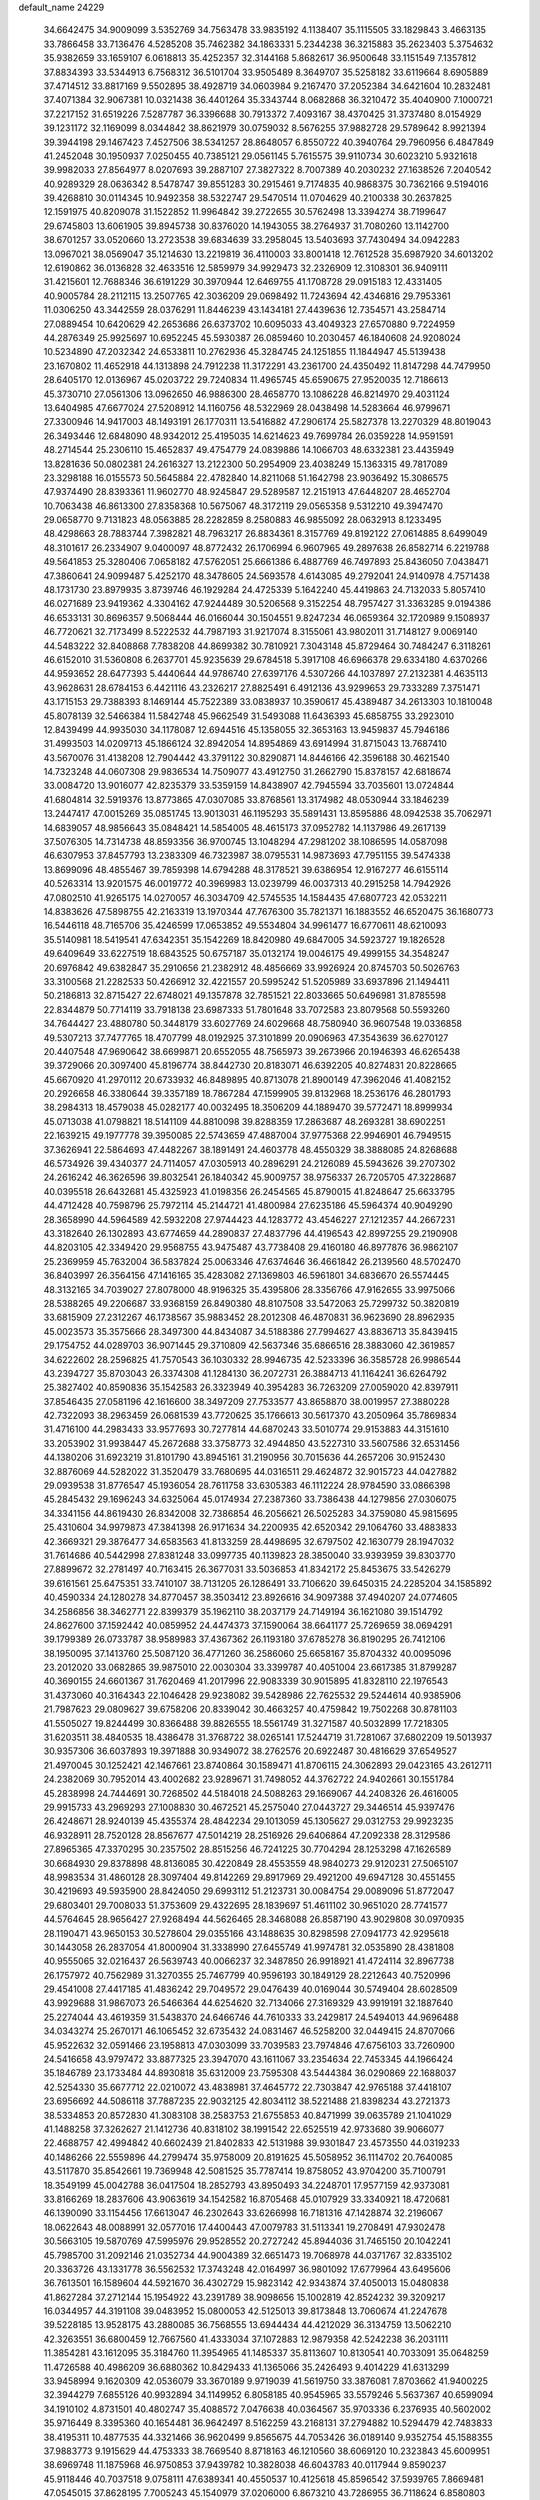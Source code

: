 default_name                                                                    
24229
  34.6642475  34.9009099   3.5352769  34.7563478  33.9835192   4.1138407
  35.1115505  33.1829843   3.4663135  33.7866458  33.7136476   4.5285208
  35.7462382  34.1863331   5.2344238  36.3215883  35.2623403   5.3754632
  35.9382659  33.1659107   6.0618813  35.4252357  32.3144168   5.8682617
  36.9500648  33.1151549   7.1357812  37.8834393  33.5344913   6.7568312
  36.5101704  33.9505489   8.3649707  35.5258182  33.6119664   8.6905889
  37.4714512  33.8817169   9.5502895  38.4928719  34.0603984   9.2167470
  37.2052384  34.6421604  10.2832481  37.4071384  32.9067381  10.0321438
  36.4401264  35.3343744   8.0682868  36.3210472  35.4040900   7.1000721
  37.2217152  31.6519226   7.5287787  36.3396688  30.7913372   7.4093167
  38.4370425  31.3737480   8.0154929  39.1231172  32.1169099   8.0344842
  38.8621979  30.0759032   8.5676255  37.9882728  29.5789642   8.9921394
  39.3944198  29.1467423   7.4527506  38.5341257  28.8648057   6.8550722
  40.3940764  29.7960956   6.4847849  41.2452048  30.1950937   7.0250455
  40.7385121  29.0561145   5.7615575  39.9110734  30.6023210   5.9321618
  39.9982033  27.8564977   8.0207693  39.2887107  27.3827322   8.7007389
  40.2030232  27.1638526   7.2040542  40.9289329  28.0636342   8.5478747
  39.8551283  30.2915461   9.7174835  40.9868375  30.7362166   9.5194016
  39.4268810  30.0114345  10.9492358  38.5322747  29.5470514  11.0704629
  40.2100338  30.2637825  12.1591975  40.8209078  31.1522852  11.9964842
  39.2722655  30.5762498  13.3394274  38.7199647  29.6745803  13.6061905
  39.8945738  30.8376020  14.1943055  38.2764937  31.7080260  13.1142700
  38.6701257  33.0520660  13.2723538  39.6834639  33.2958045  13.5403693
  37.7430494  34.0942283  13.0967021  38.0569047  35.1214630  13.2219819
  36.4110003  33.8001418  12.7612528  35.6987920  34.6013202  12.6190862
  36.0136828  32.4633516  12.5859979  34.9929473  32.2326909  12.3108301
  36.9409111  31.4215601  12.7688346  36.6191229  30.3970944  12.6469755
  41.1708728  29.0915183  12.4331405  40.9005784  28.2112115  13.2507765
  42.3036209  29.0698492  11.7243694  42.4346816  29.7953361  11.0306250
  43.3442559  28.0376291  11.8446239  43.1434181  27.4439636  12.7354571
  43.2584714  27.0889454  10.6420629  42.2653686  26.6373702  10.6095033
  43.4049323  27.6570880   9.7224959  44.2876349  25.9925697  10.6952245
  45.5930387  26.0859460  10.2030457  46.1840608  24.9208024  10.5234890
  47.2032342  24.6533811  10.2762936  45.3284745  24.1251855  11.1844947
  45.5139438  23.1670802  11.4652918  44.1313898  24.7912238  11.3172291
  43.2361700  24.4350492  11.8147298  44.7479950  28.6405170  12.0136967
  45.0203722  29.7240834  11.4965745  45.6590675  27.9520035  12.7186613
  45.3730710  27.0561306  13.0962650  46.9886300  28.4658770  13.1086228
  46.8214970  29.4031124  13.6404985  47.6677024  27.5208912  14.1160756
  48.5322969  28.0438498  14.5283664  46.9799671  27.3300946  14.9417003
  48.1493191  26.1770311  13.5416882  47.2906174  25.5827378  13.2270329
  48.8019043  26.3493446  12.6848090  48.9342012  25.4195035  14.6214623
  49.7699784  26.0359228  14.9591591  48.2714544  25.2306110  15.4652837
  49.4754779  24.0839886  14.1066703  48.6332381  23.4435949  13.8281636
  50.0802381  24.2616327  13.2122300  50.2954909  23.4038249  15.1363315
  49.7817089  23.3298188  16.0155573  50.5645884  22.4782840  14.8211068
  51.1642798  23.9036492  15.3086575  47.9374490  28.8393361  11.9602770
  48.9245847  29.5289587  12.2151913  47.6448207  28.4652704  10.7063438
  46.8613300  27.8358368  10.5675067  48.3172119  29.0565358   9.5312210
  49.3947470  29.0658770   9.7131823  48.0563885  28.2282859   8.2580883
  46.9855092  28.0632913   8.1233495  48.4298663  28.7883744   7.3982821
  48.7963217  26.8834361   8.3157769  49.8192122  27.0614885   8.6499049
  48.3101617  26.2334907   9.0400097  48.8772432  26.1706994   6.9607965
  49.2897638  26.8582714   6.2219788  49.5641853  25.3280406   7.0658182
  47.5762051  25.6661386   6.4887769  46.7497893  25.8436050   7.0438471
  47.3860641  24.9099487   5.4252170  48.3478605  24.5693578   4.6143085
  49.2792041  24.9140978   4.7571438  48.1731730  23.8979935   3.8739746
  46.1929284  24.4725339   5.1642240  45.4419863  24.7132033   5.8057410
  46.0271689  23.9419362   4.3304162  47.9244489  30.5206568   9.3152254
  48.7957427  31.3363285   9.0194386  46.6533131  30.8696357   9.5068444
  46.0166044  30.1504551   9.8247234  46.0659364  32.1720989   9.1508937
  46.7720621  32.7173499   8.5222532  44.7987193  31.9217074   8.3155061
  43.9802011  31.7148127   9.0069140  44.5483222  32.8408868   7.7838208
  44.8699382  30.7810921   7.3043148  45.8729464  30.7484247   6.3118261
  46.6152010  31.5360808   6.2637701  45.9235639  29.6784518   5.3917108
  46.6966378  29.6334180   4.6370266  44.9593652  28.6477393   5.4440644
  44.9786740  27.6397176   4.5307266  44.1037897  27.2132381   4.4635113
  43.9628631  28.6784153   6.4421116  43.2326217  27.8825491   6.4912136
  43.9299653  29.7333289   7.3751471  43.1715153  29.7388393   8.1469144
  45.7522389  33.0838937  10.3590617  45.4389487  34.2613303  10.1810048
  45.8078139  32.5466384  11.5842748  45.9662549  31.5493088  11.6436393
  45.6858755  33.2923010  12.8439499  44.9935030  34.1178087  12.6944516
  45.1358055  32.3653163  13.9459837  45.7946186  31.4993503  14.0209713
  45.1866124  32.8942054  14.8954869  43.6914994  31.8715043  13.7687410
  43.5670076  31.4138208  12.7904442  43.3791122  30.8290871  14.8446166
  42.3596188  30.4621540  14.7323248  44.0607308  29.9836534  14.7509077
  43.4912750  31.2662790  15.8378157  42.6818674  33.0084720  13.9016077
  42.8235379  33.5359159  14.8438907  42.7945594  33.7035601  13.0724844
  41.6804814  32.5919376  13.8773865  47.0307085  33.8768561  13.3174982
  48.0530944  33.1846239  13.2447417  47.0015269  35.0851745  13.9013031
  46.1195293  35.5891431  13.8595886  48.0942538  35.7062971  14.6839057
  48.9856643  35.0848421  14.5854005  48.4615173  37.0952782  14.1137986
  49.2617139  37.5076305  14.7314738  48.8593356  36.9700745  13.1048294
  47.2981202  38.1086595  14.0587098  46.6307953  37.8457793  13.2383309
  46.7323987  38.0795531  14.9873693  47.7951155  39.5474338  13.8699096
  48.4855467  39.7859398  14.6794288  48.3178521  39.6386954  12.9167277
  46.6155114  40.5263314  13.9201575  46.0019772  40.3969983  13.0239799
  46.0037313  40.2915258  14.7942926  47.0802510  41.9265175  14.0270057
  46.3034709  42.5745535  14.1584435  47.6807723  42.0532211  14.8383626
  47.5898755  42.2163319  13.1970344  47.7676300  35.7821371  16.1883552
  46.6520475  36.1680773  16.5446118  48.7165706  35.4246599  17.0653852
  49.5534804  34.9961477  16.6770611  48.6210093  35.5140981  18.5419541
  47.6342351  35.1542269  18.8420980  49.6847005  34.5923727  19.1826528
  49.6409649  33.6227519  18.6843525  50.6757187  35.0132174  19.0046175
  49.4999155  34.3548247  20.6976842  49.6382847  35.2910656  21.2382912
  48.4856669  33.9926924  20.8745703  50.5026763  33.3100568  21.2282533
  50.4266912  32.4221557  20.5995242  51.5205989  33.6937896  21.1494411
  50.2186813  32.8715427  22.6748021  49.1357878  32.7851521  22.8033665
  50.6496981  31.8785598  22.8344879  50.7714119  33.7918138  23.6987333
  51.7801648  33.7072583  23.8079568  50.5593260  34.7644427  23.4880780
  50.3448179  33.6027769  24.6029668  48.7580940  36.9607548  19.0336858
  49.5307213  37.7477765  18.4707799  48.0192925  37.3101899  20.0906963
  47.3543639  36.6270127  20.4407548  47.9690642  38.6699871  20.6552055
  48.7565973  39.2673966  20.1946393  46.6265438  39.3729066  20.3097400
  45.8196774  38.8442730  20.8183071  46.6392205  40.8274831  20.8228665
  45.6670920  41.2970112  20.6733932  46.8489895  40.8713078  21.8900149
  47.3962046  41.4082152  20.2926658  46.3380644  39.3357189  18.7867284
  47.1599905  39.8132968  18.2536176  46.2801793  38.2984313  18.4579038
  45.0282177  40.0032495  18.3506209  44.1889470  39.5772471  18.8999934
  45.0713038  41.0798821  18.5141109  44.8810098  39.8288359  17.2863687
  48.2693281  38.6902251  22.1639215  49.1977778  39.3950085  22.5743659
  47.4887004  37.9775368  22.9946901  46.7949515  37.3626941  22.5864693
  47.4482267  38.1891491  24.4603778  48.4550329  38.3888085  24.8268688
  46.5734926  39.4340377  24.7114057  47.0305913  40.2896291  24.2126089
  45.5943626  39.2707302  24.2616242  46.3626596  39.8032541  26.1840342
  45.9009757  38.9756337  26.7205705  47.3228687  40.0395518  26.6432681
  45.4325923  41.0198356  26.2454565  45.8790015  41.8248647  25.6633795
  44.4712428  40.7598796  25.7972114  45.2144721  41.4800984  27.6235186
  45.5964374  40.9049290  28.3658990  44.5964589  42.5932208  27.9744423
  44.1283772  43.4546227  27.1212357  44.2667231  43.3182640  26.1302893
  43.6774659  44.2890837  27.4837796  44.4196543  42.8997255  29.2190908
  44.8203105  42.3349420  29.9568755  43.9475487  43.7738408  29.4160180
  46.8977876  36.9862107  25.2369959  45.7632004  36.5837824  25.0063346
  47.6374646  36.4661842  26.2139560  48.5702470  36.8403997  26.3564156
  47.1416165  35.4283082  27.1369803  46.5961801  34.6836670  26.5574445
  48.3132165  34.7039027  27.8078000  48.9196325  35.4395806  28.3356766
  47.9162655  33.9975066  28.5388265  49.2206687  33.9368159  26.8490380
  48.8107508  33.5472063  25.7299732  50.3820819  33.6815909  27.2312267
  46.1738567  35.9883452  28.2012308  46.4870831  36.9623690  28.8962935
  45.0023573  35.3575666  28.3497300  44.8434087  34.5188386  27.7994627
  43.8836713  35.8439415  29.1754752  44.0289703  36.9071445  29.3710809
  42.5637346  35.6866516  28.3883060  42.3619857  34.6222602  28.2596825
  41.7570543  36.1030332  28.9946735  42.5233396  36.3585728  26.9986544
  43.2394727  35.8703043  26.3374308  41.1284130  36.2072731  26.3884713
  41.1164241  36.6264792  25.3827402  40.8590836  35.1542583  26.3323949
  40.3954283  36.7263209  27.0059020  42.8397911  37.8546435  27.0581196
  42.1616600  38.3497209  27.7533577  43.8658870  38.0019957  27.3880228
  42.7322093  38.2963459  26.0681539  43.7720625  35.1766613  30.5617370
  43.2050964  35.7869834  31.4716100  44.2983433  33.9577693  30.7277814
  44.6870243  33.5010774  29.9153883  44.3151610  33.2053902  31.9938447
  45.2672688  33.3758773  32.4944850  43.5227310  33.5607586  32.6531456
  44.1380206  31.6923219  31.8101790  43.8945161  31.2190956  30.7015636
  44.2657206  30.9152430  32.8876069  44.5282022  31.3520479  33.7680695
  44.0316511  29.4624872  32.9015723  44.0427882  29.0939538  31.8776547
  45.1936054  28.7611758  33.6305383  46.1112224  28.9784590  33.0866398
  45.2845432  29.1696243  34.6325064  45.0174934  27.2387360  33.7386438
  44.1279856  27.0306075  34.3341156  44.8619430  26.8342008  32.7386854
  46.2056621  26.5025283  34.3759080  45.9815695  25.4310604  34.9979873
  47.3841398  26.9171634  34.2200935  42.6520342  29.1064760  33.4883833
  42.3669321  29.3876477  34.6583563  41.8133259  28.4498695  32.6797502
  42.1630779  28.1947032  31.7614686  40.5442998  27.8381248  33.0997735
  40.1139823  28.3850040  33.9393959  39.8303770  27.8899672  32.2781497
  40.7163415  26.3677031  33.5036853  41.8342172  25.8453675  33.5426279
  39.6161561  25.6475351  33.7410107  38.7131205  26.1286491  33.7106620
  39.6450315  24.2285204  34.1585892  40.4590334  24.1280278  34.8770457
  38.3503412  23.8926616  34.9097388  37.4940207  24.0774605  34.2586856
  38.3462771  22.8399379  35.1962110  38.2037179  24.7149194  36.1621080
  39.1514792  24.8627600  37.1592442  40.0859952  24.4474373  37.1590064
  38.6641177  25.7269659  38.0694291  39.1799389  26.0733787  38.9589983
  37.4367362  26.1193180  37.6785278  36.8190295  26.7412106  38.1950095
  37.1413760  25.5087120  36.4771260  36.2586060  25.6658167  35.8704332
  40.0095096  23.2012020  33.0682865  39.9875010  22.0030304  33.3399787
  40.4051004  23.6617385  31.8799287  40.3690155  24.6601367  31.7620469
  41.2017996  22.9083339  30.9015895  41.8328110  22.1976543  31.4373060
  40.3164343  22.1046428  29.9238082  39.5428986  22.7625532  29.5244614
  40.9385906  21.7987623  29.0809627  39.6758206  20.8339042  30.4663257
  40.4759842  19.7502268  30.8781103  41.5505027  19.8244499  30.8366488
  39.8826555  18.5561749  31.3271587  40.5032899  17.7218305  31.6203511
  38.4840535  18.4386478  31.3768722  38.0265141  17.5244719  31.7281067
  37.6802209  19.5013937  30.9357306  36.6037893  19.3971888  30.9349072
  38.2762576  20.6922487  30.4816629  37.6549527  21.4970045  30.1252421
  42.1467661  23.8740864  30.1589471  41.8706115  24.3062893  29.0423165
  43.2612711  24.2382069  30.7952014  43.4002682  23.9289671  31.7498052
  44.3762722  24.9402661  30.1551784  45.2838998  24.7444691  30.7268502
  44.5184018  24.5088263  29.1669067  44.2408326  26.4616005  29.9915733
  43.2969293  27.1008830  30.4672521  45.2575040  27.0443727  29.3446514
  45.9397476  26.4248671  28.9240139  45.4355374  28.4842234  29.1013059
  45.1305627  29.0312753  29.9923235  46.9328911  28.7520128  28.8567677
  47.5014219  28.2516926  29.6406864  47.2092338  28.3129586  27.8965365
  47.3370295  30.2357502  28.8515256  46.7241225  30.7704294  28.1253298
  47.1626589  30.6684930  29.8378898  48.8136085  30.4220849  28.4553559
  48.9840273  29.9120231  27.5065107  48.9983534  31.4860128  28.3097404
  49.8142269  29.8917969  29.4921200  49.6947128  30.4551455  30.4219693
  49.5935900  28.8424050  29.6993112  51.2123731  30.0084754  29.0089096
  51.8772047  29.6803401  29.7008033  51.3753609  29.4322695  28.1839697
  51.4611102  30.9651020  28.7741577  44.5764645  28.9656427  27.9268494
  44.5626465  28.3468088  26.8587190  43.9029808  30.0970935  28.1190471
  43.9650153  30.5278604  29.0355166  43.1488635  30.8298598  27.0941773
  42.9295618  30.1443058  26.2837054  41.8000904  31.3338990  27.6455749
  41.9974781  32.0535890  28.4381808  40.9555065  32.0216437  26.5639743
  40.0066237  32.3487850  26.9918921  41.4724114  32.8967738  26.1757972
  40.7562989  31.3270355  25.7467799  40.9596193  30.1849129  28.2212643
  40.7520996  29.4541008  27.4417185  41.4836242  29.7049572  29.0476439
  40.0169044  30.5749404  28.6028509  43.9929688  31.9867073  26.5466364
  44.6254620  32.7134066  27.3169329  43.9919191  32.1887640  25.2274044
  43.4619359  31.5438370  24.6466746  44.7610333  33.2429817  24.5494013
  44.9696488  34.0343274  25.2670171  46.1065452  32.6735432  24.0831467
  46.5258200  32.0449415  24.8707066  45.9522632  32.0591466  23.1958813
  47.0303099  33.7039583  23.7974846  47.6756103  33.7260900  24.5416658
  43.9797472  33.8877325  23.3947070  43.1611067  33.2354634  22.7453345
  44.1966424  35.1846789  23.1733484  44.8930818  35.6312009  23.7595308
  43.5444384  36.0290869  22.1688037  42.5254330  35.6677712  22.0210072
  43.4838981  37.4645772  22.7303847  42.9765188  37.4418107  23.6956692
  44.5086118  37.7887235  22.9032125  42.8034112  38.5221488  21.8398234
  43.2721373  38.5334853  20.8572830  41.3083108  38.2583753  21.6755853
  40.8471999  39.0635789  21.1041029  41.1488258  37.3262627  21.1412736
  40.8318102  38.1991542  22.6525519  42.9733680  39.9066077  22.4688757
  42.4994842  40.6602439  21.8402833  42.5131988  39.9301847  23.4573550
  44.0319233  40.1486266  22.5559896  44.2799474  35.9758009  20.8191625
  45.5058952  36.1114702  20.7640085  43.5117870  35.8542661  19.7369948
  42.5081525  35.7787414  19.8758052  43.9704200  35.7100791  18.3549199
  45.0042788  36.0417504  18.2852793  43.8950493  34.2248701  17.9577159
  42.9373081  33.8166269  18.2837606  43.9063619  34.1542582  16.8705468
  45.0107929  33.3340921  18.4720681  46.1390090  33.1154456  17.6613047
  46.2302643  33.6266998  16.7181316  47.1428874  32.2196067  18.0622643
  48.0088991  32.0577016  17.4400443  47.0079783  31.5113341  19.2708491
  47.9302478  30.5663105  19.5870769  47.5995976  29.9528552  20.2727242
  45.8944036  31.7465150  20.1042241  45.7985700  31.2092146  21.0352734
  44.9004389  32.6651473  19.7068978  44.0371767  32.8335102  20.3363726
  43.1331778  36.5562532  17.3743248  42.0164997  36.9801092  17.6779964
  43.6495606  36.7613501  16.1589604  44.5921670  36.4302729  15.9823142
  42.9343874  37.4050013  15.0480838  41.8627284  37.2712144  15.1954922
  43.2391789  38.9098656  15.1002819  42.8524232  39.3209217  16.0344957
  44.3191108  39.0483952  15.0800053  42.5125013  39.8173848  13.7060674
  41.2247678  39.5228185  13.9528175  43.2880085  36.7568555  13.6944434
  44.4212029  36.3134759  13.5062210  42.3263551  36.6800459  12.7667560
  41.4333034  37.1072883  12.9879358  42.5242238  36.2031111  11.3854281
  43.1612095  35.3184760  11.3954965  41.1485337  35.8113607  10.8130541
  40.7033091  35.0648259  11.4726588  40.4986209  36.6880362  10.8429433
  41.1365066  35.2426493   9.4014229  41.6313299  33.9458994   9.1620309
  42.0536079  33.3670189   9.9719039  41.5619750  33.3876081   7.8703662
  41.9400225  32.3944279   7.6855126  40.9932894  34.1149952   6.8058185
  40.9545965  33.5579246   5.5637367  40.6599094  34.1910102   4.8731501
  40.4802747  35.4088572   7.0476638  40.0364567  35.9703336   6.2376935
  40.5602002  35.9716449   8.3395360  40.1654481  36.9642497   8.5162259
  43.2168131  37.2794882  10.5294479  42.7483833  38.4195311  10.4877535
  44.3321466  36.9620499   9.8565675  44.7053426  36.0189140   9.9352754
  45.1588355  37.9883773   9.1915629  44.4753333  38.7669540   8.8718163
  46.1210560  38.6069120  10.2323843  45.6009951  38.6969748  11.1875968
  46.9750853  37.9439782  10.3828038  46.6043783  40.0117944   9.8590237
  45.9118446  40.7037518   9.0758111  47.6389341  40.4550537  10.4125618
  45.8596542  37.5939765   7.8669481  47.0545015  37.8628195   7.7005243
  45.1540979  37.0206000   6.8673210  43.7286955  36.7118624   6.8580803
  43.1358279  37.5157010   7.2970327  43.5575079  35.7796130   7.3984713
  43.3557091  36.5289609   5.3860107  43.1077191  37.4940618   4.9416625
  42.5351228  35.8298250   5.2514134  44.6487429  35.9882975   4.7811944
  44.6929657  36.1499720   3.7029646  44.7415746  34.9248023   5.0085086
  45.7268197  36.7707605   5.5356687  46.6249950  36.1579277   5.6183184
  46.0873833  38.0658132   4.7821880  46.9705885  38.0594782   3.9264109
  45.4392716  39.1914361   5.1042018  44.7116365  39.1478253   5.8038284
  45.7669699  40.5285235   4.5752409  45.9418489  40.4527033   3.5019350
  44.6030588  41.5069733   4.8039198  44.9294313  42.5219370   4.5742564
  43.4017625  41.1783246   3.9253791  42.6245775  41.9213199   4.1000976
  43.6906051  41.2165604   2.8750481  43.0123944  40.1869247   4.1577561
  44.1674012  41.4467411   6.1435501  44.2570877  42.3489433   6.5343032
  47.0305221  41.1334784   5.1897599  47.5810985  42.0684317   4.6035879
  47.5055148  40.6156602   6.3292039  46.9974212  39.8457133   6.7439027
  48.6282012  41.1494390   7.1086276  48.5923963  40.6370650   8.0687819
  49.9653910  40.7618534   6.4420803  49.8512215  39.7848929   5.9725187
  50.2163887  41.4810743   5.6641699  51.1324032  40.6552976   7.4144440
  51.0661265  41.0088333   8.5866089  52.2315851  40.0974200   6.9685989
  52.2660247  39.7559561   6.0149862  52.9797958  39.9055081   7.6276593
  48.4541961  42.6500393   7.4352140  49.3560649  43.4601406   7.2135483
  47.2586489  43.0232338   7.9040439  46.5834874  42.2823570   8.0728852
  46.9118890  44.3963934   8.3140991  47.8404157  44.9004413   8.5865266
  46.3153163  45.1949429   7.1328683  46.2158421  46.2356732   7.4445993
  47.0367001  45.1772767   6.3143643  44.9561456  44.7391482   6.5807402
  44.5346137  45.2927237   5.5303212  44.2741699  43.8630220   7.1665644
  46.0345960  44.4736824   9.5826434  45.8437478  45.5594290  10.1320728
  45.5493282  43.3414459  10.1049647  45.7716007  42.4668118   9.6387733
  44.7895625  43.2688746  11.3577801  44.8134820  42.2409121  11.7168049
  45.2748506  43.9056582  12.0959056  43.3186082  43.6931980  11.2615689
  42.6834005  43.9362063  12.2907850  42.7590269  43.8147025  10.0559889
  43.3402386  43.6098370   9.2503560  41.3524671  44.2150031   9.8308443
  41.1042556  45.0026082  10.5427162  41.1758254  44.8068441   8.4262131
  40.1161859  45.0065825   8.2747222  41.9265237  46.1248036   8.2636893
  41.7305256  46.5398119   7.2772152  41.5700256  46.8331809   9.0104034
  42.9992718  45.9845398   8.3949389  41.6075349  43.9152674   7.4182281
  42.5898554  43.8698061   7.4558523  40.3152380  43.0981605  10.0507162
  39.1165736  43.3847418  10.1516871  40.7421257  41.8379401  10.1475050
  41.7382066  41.6791325  10.0363285  39.8963666  40.6532774  10.3424482
  39.0656655  40.6855295   9.6367184  40.4832702  39.7635645  10.1150078
  39.3208859  40.4895338  11.7564569  39.5472949  41.3079434  12.6529736
  38.5402716  39.4243404  11.9540519  38.3891286  38.7835147  11.1827447
  37.8411256  39.1569406  13.2193285  37.4129469  40.1039207  13.5377566
  36.6839375  38.1710975  12.9623489  36.0400546  38.5928416  12.1913839
  37.1067842  37.2473675  12.5656679  35.7939003  37.8027660  14.1641042
  35.0933672  37.0329342  13.8325425  36.4022837  37.3537144  14.9496367
  34.9975155  38.9869486  14.7365905  35.5890499  40.0471726  15.0586744
  33.7550575  38.8604808  14.8693839  38.7695644  38.6904805  14.3591628
  39.7738622  38.0103225  14.1266597  38.4116230  39.0476576  15.5995294
  37.5484745  39.5719333  15.7017610  39.1167203  38.6690777  16.8347048
  40.1120341  38.3103229  16.5718677  39.3009854  39.8957855  17.7461084
  38.3242936  40.2429336  18.0872335  39.8818344  39.5958756  18.6188341
  40.0188968  41.0599806  17.0444556  40.9714822  40.7090951  16.6469847
  39.4075022  41.3900587  16.2042614  40.3241411  42.5111424  18.0917629
  41.7583741  41.9453068  19.0456470  42.5881214  41.7424869  18.3684092
  42.0556354  42.7235893  19.7489109  41.5049764  41.0409887  19.5974426
  38.3909098  37.5321330  17.5803498  37.1630202  37.5648049  17.7377846
  39.1498338  36.5372074  18.0541426  40.1590868  36.6316443  17.9611772
  38.6705150  35.2727377  18.6572059  37.6793337  35.4317923  19.0826112
  38.5592194  34.1402679  17.6082496  38.1948245  33.2477210  18.1168512
  37.5468333  34.4693396  16.5082349  36.6004232  34.7567935  16.9602361
  37.9112008  35.2852593  15.8843862  37.3899156  33.5875648  15.8878280
  39.8951826  33.7790928  16.9403364  40.3091489  34.6448713  16.4231892
  40.6054963  33.4325363  17.6900970  39.7401880  32.9733691  16.2229441
  39.5850705  34.8119832  19.7989023  40.7523313  35.1934768  19.8557955
  39.0802929  33.9659763  20.6962485  38.1366346  33.6156206  20.5587232
  39.8732779  33.3125188  21.7396732  40.8358910  33.8159195  21.8337485
  39.1420576  33.4822920  23.0781764  39.0896983  34.5412701  23.3333004
  38.1283806  33.0884183  23.0055132  39.6815858  32.9565124  23.8664898
  40.1718466  31.8382730  21.3909399  39.4546528  31.2128785  20.6085272
  41.2239968  31.2718194  21.9866612  41.8187082  31.8668598  22.5559378
  41.6414930  29.8642282  21.8359134  40.8080204  29.2965778  21.4320994
  42.8303534  29.7352340  20.8578082  43.6546585  30.3352290  21.2398733
  43.3302144  28.2909744  20.7042165  44.1367112  28.2536861  19.9713582
  43.7284612  27.9207975  21.6487091  42.5186884  27.6438366  20.3713355
  42.4685801  30.2462242  19.4569621  41.6077985  29.6983821  19.0826024
  42.2271162  31.3074786  19.4908436  43.3115843  30.1115363  18.7788633
  41.9991825  29.2774997  23.2036406  42.6454603  29.9610832  23.9958087
  41.6028976  28.0278114  23.4830964  41.0853045  27.5381190  22.7564255
  41.8321080  27.3098501  24.7566650  42.3882430  27.9576706  25.4353466
  40.4553761  27.0182729  25.3899058  39.8946241  27.9542483  25.4175851
  39.9100113  26.3220221  24.7505903  40.5079436  26.4546985  26.8217424
  40.9973567  25.4805533  26.8090781  41.0901549  27.1295845  27.4499229
  39.0903047  26.3015220  27.4098582  38.5273851  27.2218370  27.2434030
  38.5801582  25.4842791  26.8992332  39.1314692  26.0201845  28.9187723
  39.8025497  25.1772204  29.1001102  39.5448335  26.8995581  29.4189049
  37.7881484  25.7073209  29.4690707  37.5286649  24.7292921  29.3201333
  37.7038395  25.8574479  30.4756821  37.0324427  26.2081029  29.0232940
  42.6756939  26.0439102  24.5312193  42.3695584  25.2731859  23.6164667
  43.7283901  25.8420174  25.3378949  43.9408349  26.5450435  26.0359792
  44.6994823  24.7518763  25.1526391  44.1764809  23.8992961  24.7163257
  45.7604001  25.2236874  24.1483625  45.2829991  25.5508453  23.2247917
  46.3273451  26.0546311  24.5697015  46.4465442  24.4046293  23.9290271
  45.3929399  24.2613504  26.4472183  45.9215302  25.0563450  27.2332199
  45.4771616  22.9380075  26.6250279  45.0855507  22.3537357  25.8890244
  46.3020468  22.2602733  27.6395565  46.2122195  22.7886829  28.5884876
  45.8194872  20.8037890  27.8172559  45.7622021  20.3426020  26.8295329
  46.5704643  20.2533020  28.3862860  44.4664856  20.6214061  28.5285812
  43.6996582  21.2179683  28.0343990  44.0645505  19.1457002  28.4731715
  44.8402265  18.5281985  28.9250660  43.1324313  18.9985125  29.0155160
  43.9164073  18.8497416  27.4347134  44.5404525  21.0112155  30.0057651
  44.8099287  22.0587300  30.1033592  43.5749882  20.8562806  30.4798415
  45.2909694  20.4095497  30.5178155  47.7958858  22.2460448  27.2641658
  48.1545712  22.2674435  26.0780087  48.6736125  22.1487117  28.2722617
  48.3028094  22.1684546  29.2213661  50.1080501  21.8472590  28.0866543
  50.4433952  22.3766744  27.1942745  50.9301235  22.4095664  29.2608213
  51.9771001  22.4645216  28.9644502  50.5940216  23.4297999  29.4502049
  50.8397867  21.5763735  30.5505014  49.7967009  21.3889240  30.7939523
  51.3313415  20.6161994  30.3875425  51.5080889  22.2622178  31.7484226
  51.5504958  21.5435331  32.5680780  52.5265761  22.5529545  31.4835442
  50.7079537  23.4896880  32.2012426  50.6616502  24.2127415  31.3834626
  49.6868374  23.1716540  32.4317329  51.3068436  24.1260067  33.3940167
  50.7556099  24.9168665  33.7131187  51.3826563  23.4520575  34.1548192
  52.2501436  24.4532269  33.2019748  50.3501241  20.3519046  27.8179907
  49.6122280  19.4956134  28.3095712  51.3775699  20.0246193  27.0381372
  51.9996342  20.7620607  26.7242163  51.5824728  18.6830977  26.4849548
  50.6635612  18.3779963  25.9814993  52.6821799  18.7851797  25.4292354
  52.7882563  17.8226416  24.9281654  52.4188937  19.5422641  24.6897148
  53.6284914  19.0583739  25.8982242  51.9116151  17.5896420  27.5240991
  51.5929744  16.4194582  27.3029265  52.5142635  17.9395597  28.6655177
  52.8206115  18.9039053  28.7645876  52.7956860  17.0128366  29.7782040
  52.8823050  16.0114814  29.3633250  54.1653596  17.3315773  30.4014770
  54.2398595  18.4069658  30.5700239  54.2481965  16.8448572  31.3717573
  55.3622984  16.8536276  29.5672748  56.5018582  17.2309845  29.9341446
  55.2111064  16.0422520  28.6131533  51.6480684  16.8552844  30.8020532
  51.8677651  16.3689833  31.9187825  50.4119211  17.1942584  30.4119578
  50.3036972  17.6494452  29.5152648  49.1987879  16.6888703  31.0677117
  49.2806983  16.8701079  32.1401963  47.9536212  17.4159749  30.5422017
  47.8973692  17.3248210  29.4563266  47.0666879  16.9592926  30.9845138
  47.9873284  19.1628645  31.0031934  48.8383372  19.5493088  30.0386593
  49.0191883  15.1757261  30.8470018  49.3594220  14.6501845  29.7783229
  48.4255687  14.4852637  31.8238271  48.1486184  14.9844323  32.6646140
  48.1480769  13.0456586  31.7607668  49.0800079  12.5339800  31.5186943
  47.8219542  12.6883391  32.7364984  47.0794969  12.6537007  30.7225797
  46.2341359  13.4756827  30.3422366  47.0944017  11.3954187  30.2420689
  47.9143852  10.2978586  30.7375063  47.8989636  10.2435278  31.8269622
  48.9373520  10.4172666  30.3814686  47.3086698   9.0306996  30.1397363
  46.4927792   8.6768842  30.7715400  48.0569498   8.2494674  30.0091799
  46.7538225   9.5279070  28.8047486  45.9536557   8.8855219  28.4366846
  47.5616053   9.5789130  28.0728374  46.2662120  10.9472886  29.1210756
  46.4437592  11.5830805  28.2534490  44.7656108  10.9795559  29.4357610
  43.9741054  11.3901499  28.5857047  44.3608381  10.6267711  30.6583134
  45.0559974  10.3282125  31.3343002  42.9591133  10.6402108  31.0889305
  42.3713728  10.1898637  30.2876010  42.7841581   9.7313245  32.3247195
  41.7444234   9.4068207  32.3449393  43.3939418   8.8348261  32.1972737
  43.0871911  10.3508854  33.7010787  42.3103226  11.0815241  33.9245078
  43.0252637   9.5728967  34.4623545  44.4500352  11.0274353  33.8152478
  45.4549788  10.6008189  33.2566157  44.5228671  12.1379066  34.5017091
  43.6986692  12.5112209  34.9666988  45.4048868  12.6446672  34.5484725
  42.4160690  12.0681531  31.2945774  41.2097903  12.2919255  31.1765748
  43.2869377  13.0577681  31.5404214  44.2645958  12.8216672  31.6520543
  42.9105856  14.4779174  31.5800548  41.9309147  14.5667811  32.0477569
  43.9058242  15.2692052  32.4390394  44.0582371  14.7452561  33.3831557
  44.8686784  15.3326276  31.9304846  43.4122256  16.6575185  32.7632058
  42.3138219  16.9452149  33.5819961  42.2510847  18.2863362  33.6655281
  41.5145440  18.8458287  34.2338054  43.2535694  18.8367797  32.9632629
  43.4488495  19.8386335  32.9231190  43.9980047  17.8306933  32.3884731
  44.8935227  17.9465589  31.7928199  42.7744184  15.0679532  30.1730007
  41.7834736  15.7345991  29.8792357  43.6979626  14.7290369  29.2603636
  44.5040231  14.1952124  29.5757405  43.5648641  15.0291243  27.8202974
  43.3668082  16.0965461  27.7024103  44.8805703  14.6954685  27.0895469
  45.2047887  13.6856700  27.3466090  44.7045192  14.7370169  26.0137996
  45.9828302  15.7120305  27.4442240  45.6038195  16.7132994  27.2364934
  46.2155432  15.6509792  28.5080171  47.2757026  15.5318352  26.6349385
  47.0350158  15.4848062  25.5712614  47.8947421  16.4186836  26.7866555
  48.0576250  14.3538150  27.0605667  48.5815732  14.4415268  27.9240965
  48.2010502  13.2110878  26.4117037  47.5688183  12.9264099  25.3103680
  47.0162383  13.6190814  24.8243647  47.6794797  12.0158479  24.8758269
  49.0139740  12.3059868  26.8588546  49.6664139  12.5361766  27.6003928
  49.2346011  11.5202516  26.2589613  42.3522062  14.3312105  27.1827588
  41.7456156  14.8844563  26.2672274  41.9406514  13.1709663  27.7001935
  42.5581729  12.7077572  28.3544509  40.6583607  12.5303893  27.3669310
  40.5422032  12.5394671  26.2835130  40.6683523  11.0658658  27.8284607
  41.5864346  10.5844943  27.4915575  40.6298158  11.0224257  28.9169826
  39.5681434  10.3582323  27.2930074  39.7179121  10.3124949  26.3209351
  39.4613059  13.2919924  27.9588223  38.4931787  13.5748133  27.2538645
  39.5476382  13.7237956  29.2227480  40.3484171  13.4421740  29.7734381
  38.5040231  14.5116920  29.8934160  37.5834474  13.9327412  29.9125961
  38.8147578  14.7059329  30.9196860  38.1975355  15.8586420  29.2266937
  37.0379560  16.2678567  29.1929682  39.2046043  16.5042173  28.6301730
  40.1386016  16.1429977  28.7910331  39.0879930  17.7446705  27.8433506
  38.6709108  18.5277152  28.4767725  40.5164376  18.1603500  27.4529753
  41.0087324  18.5223743  28.3533810  41.0526412  17.2643238  27.1411040
  40.7272860  19.1848947  26.3739359  41.6451403  19.0690244  25.3852704
  42.2954390  18.2142886  25.2377476  41.6602998  20.2165758  24.6193792
  42.2709485  20.3509576  23.8156633  40.7374455  21.1351732  25.0647418
  40.3713106  22.4105697  24.6104950  40.8731280  22.8484042  23.7610543
  39.3423949  23.0999353  25.2720523  39.0363886  24.0762410  24.9275477
  38.7071277  22.5108730  26.3795918  37.9106834  23.0352674  26.8876991
  39.0926455  21.2337454  26.8314321  38.5825093  20.7917605  27.6726935
  40.1172226  20.5055578  26.1875411  38.1490145  17.6170477  26.6299759
  37.4176457  18.5573987  26.3071235  38.0594124  16.4265604  26.0156918
  38.6294302  15.6660861  26.3671788  37.1419919  16.1527167  24.8928544
  37.3759772  16.8623424  24.1033711  37.4100179  14.7267783  24.3723075
  38.4856898  14.5980919  24.2375521  37.0852037  14.0107378  25.1241109
  36.7201469  14.3586810  23.0484507  37.0071106  13.3382610  22.7945534
  35.6384678  14.3773816  23.1857047  37.1101605  15.2847857  21.8846779
  36.6503784  16.2631541  22.0275452  38.1947295  15.4096080  21.8732918
  36.6827505  14.7288731  20.5214258  36.9845636  15.4413898  19.7472603
  37.2161662  13.7941468  20.3269494  35.2225686  14.5003451  20.4388149
  34.6747647  15.2971602  20.7605681  34.9318515  14.3692686  19.4723625
  34.9123833  13.6891987  20.9664751  35.6639671  16.3796025  25.2574054
  34.8629744  16.6925486  24.3760480  35.3142457  16.3076730  26.5458763
  36.0288661  16.0647069  27.2191370  33.9726826  16.6047507  27.0486957
  33.2667313  15.9797791  26.4999980  33.9073936  16.2346007  28.5399395
  34.2117737  15.1942579  28.6605708  34.6102650  16.8645450  29.0831625
  32.5328920  16.4306736  29.1942082  32.6059170  16.1558843  30.2467267
  32.2489281  17.4817583  29.1537461  31.4472896  15.5808002  28.5501262
  31.2100428  14.4448690  28.9445299  30.7603479  16.0929621  27.5528928
  31.0111095  16.9998661  27.1778837  29.9714913  15.5758616  27.1907964
  33.5601597  18.0704306  26.8381854  32.4367218  18.3168758  26.4001099
  34.4355084  19.0402736  27.1323444  35.3663677  18.7859881  27.4391607
  34.1352513  20.4657960  26.9164983  33.1281372  20.6649648  27.2808541
  35.0911041  21.3581218  27.7305210  34.9633958  21.1173471  28.7874212
  36.1207096  21.1419101  27.4448661  34.8057557  22.8600008  27.5198882
  35.1266411  23.1367952  26.5148135  33.7296696  23.0257532  27.5881005
  35.5189667  23.7763421  28.5258719  36.5326833  23.3592368  29.1246266
  35.1272514  24.9573504  28.6885910  34.1368968  20.8166479  25.4211609
  33.2870637  21.5872846  24.9766000  35.0160526  20.1862844  24.6312099
  35.7057823  19.5901713  25.0741455  35.0244509  20.3014783  23.1638809
  35.1620185  21.3489377  22.9038877  36.2098575  19.4955834  22.5768118
  36.2163641  18.5158604  23.0510431  36.0699975  19.2786101  21.0569980
  35.2292827  18.6177609  20.8545733  35.9092980  20.2343472  20.5560413
  36.9623956  18.8094168  20.6466791  37.5562383  20.1931802  22.8775254
  37.7130387  20.9958589  22.1573137  37.5351281  20.6414202  23.8718209
  38.7584037  19.2397872  22.8325602  38.7784277  18.6285650  23.7339725
  38.7182997  18.5888212  21.9621167  39.6748379  19.8246301  22.7805408
  33.6692750  19.8847690  22.5666505  33.0814199  20.6408188  21.7913496
  33.1370442  18.7174063  22.9452287  33.6691885  18.1123175  23.5630528
  31.8197560  18.2702164  22.4743525  31.7889598  18.3849843  21.3899735
  31.5954788  16.7816524  22.7896197  31.9105717  16.5742760  23.8138773
  30.5252455  16.5769084  22.7259872  32.3024122  15.8155711  21.8305117
  33.1569089  16.2243853  21.0094111  31.9267082  14.6158604  21.8242179
  30.6595855  19.1248425  23.0142976  29.7083354  19.3739703  22.2700927
  30.7259733  19.6241940  24.2567984  31.5246352  19.3789448  24.8333611
  29.7248462  20.5659451  24.7953385  28.7383216  20.1100437  24.7078344
  29.9789438  20.8633957  26.2970785  31.0425017  21.0626306  26.4265279
  29.2059262  22.1007687  26.7987145  28.1361648  21.9583388  26.6480360
  29.3962699  22.2686181  27.8579161  29.5283973  23.0006385  26.2749861
  29.5886432  19.6420466  27.1624232  28.5020209  19.5768408  27.2366063
  29.9312281  18.7298157  26.6779558  30.1893182  19.6779336  28.5769550
  29.9868797  18.7356345  29.0835504  31.2684725  19.8204668  28.5240837
  29.7461651  20.4828679  29.1617494  29.6899194  21.8438746  23.9449621
  28.6396806  22.1826332  23.3985405  30.8304541  22.5259045  23.7871424
  31.6749893  22.1588634  24.2198817  30.9196710  23.8041570  23.0730694
  30.1967868  24.4943943  23.5072783  32.3375920  24.3870201  23.2318105
  33.0598775  23.6086653  22.9785709  32.4670602  25.2006162  22.5164946
  32.6542814  24.9299955  24.6388008  32.4422102  24.1696789  25.3898813
  34.1343790  25.3010481  24.7242099  34.3743904  25.6209067  25.7389820
  34.7420085  24.4282854  24.4859997  34.3623146  26.1058892  24.0261597
  31.8411236  26.1887204  24.9586670  30.7880591  25.9371666  25.0747854
  32.1947517  26.6242431  25.8915203  31.9533493  26.9255138  24.1626289
  30.5536742  23.6807427  21.5885145  29.9194936  24.5950483  21.0550653
  30.9250240  22.5680138  20.9345095  31.4999533  21.8945586  21.4356397
  30.5910376  22.2939805  19.5281327  30.7711816  23.2033139  18.9515657
  31.5108395  21.1891803  18.9789206  32.5494238  21.4628735  19.1741942
  31.2946616  20.2540373  19.4975157  31.3338861  20.9992930  17.4600419
  30.3022841  20.7325950  17.2308183  31.5533463  21.9422033  16.9655089
  32.2536500  19.9189538  16.8788154  32.2193626  19.9885485  15.7896786
  33.2790774  20.1101676  17.1930813  31.8092943  18.5700069  17.2738072
  31.0211365  18.1793985  16.7680828  32.2534127  17.8272417  18.2674046
  33.3023557  18.1193756  18.9716924  33.9484017  18.8240585  18.6405738
  33.5200666  17.5099089  19.7553396  31.6306776  16.7411222  18.6037478
  30.8331113  16.4329085  18.0668922  32.0725140  16.1580077  19.3032652
  29.1176631  21.9387337  19.3221672  28.5176273  22.4511786  18.3806666
  28.5213996  21.0799113  20.1537433  29.0556111  20.7032029  20.9284571
  27.1411302  20.6009027  19.9181705  27.0177730  20.4616470  18.8430661
  26.8639220  19.2273764  20.5539858  25.8165891  18.9794290  20.3769090
  27.7139929  18.1172489  19.9356829  28.7761387  18.3295722  20.0511170
  27.4820621  17.1682015  20.4194333  27.4847875  18.0347731  18.8727102
  27.0818679  19.2172314  21.9483651  28.0507201  19.2964059  22.0804424
  26.0644464  21.6109730  20.3323626  25.0894460  21.7812047  19.5926909
  26.2285630  22.3178571  21.4560430  27.0660991  22.1651480  22.0094306
  25.2856979  23.3495475  21.9186204  24.2664342  22.9789642  21.7928206
  25.5138031  23.6389756  23.4163937  26.5821344  23.6788212  23.6266284
  25.1110542  24.6288870  23.6345163  24.8211885  22.6513319  24.3728952
  23.7518006  22.6939189  24.1791118  25.2721797  21.1938386  24.2471759
  24.9744425  20.8011993  23.2756181  26.3553081  21.1318202  24.3498637
  24.7947704  20.5926183  25.0197046  25.0674798  23.0840310  25.8190510
  24.5384924  22.4176818  26.4984386  26.1337990  23.0525406  26.0394512
  24.7066041  24.0990938  25.9752408  25.4004903  24.6447014  21.0936866
  26.4594989  24.9447986  20.5418897  24.3195634  25.4276087  21.0328626
  23.4791747  25.1196277  21.5085121  24.3007726  26.7708333  20.4394047
  25.2463540  27.2583621  20.6615675  24.1820766  26.6703648  18.9105491
  24.9652128  26.0117825  18.5343364  23.2311227  26.2094015  18.6517310
  24.3089618  28.0001133  18.1911555  25.5874407  28.5392948  17.9648976
  26.4572371  28.0119157  18.3224930  25.7393824  29.7396734  17.2480120
  26.7224684  30.1283404  17.0395942  24.6045777  30.4191915  16.7632565
  24.7637502  31.5773465  16.0702823  23.9519541  31.8181681  15.5890876
  23.3177234  29.8955848  17.0171644  22.4440984  30.4205169  16.6612525
  23.1704268  28.6866190  17.7269423  22.1825240  28.2802324  17.9009554
  23.1603826  27.6183026  21.0291848  21.9874156  27.2880221  20.8302372
  23.4906969  28.6955967  21.7521398  24.4799333  28.9137395  21.8610599
  22.5219211  29.5933431  22.4098479  21.6531079  29.7103989  21.7589128
  22.0520379  28.9620762  23.7323363  21.7399221  27.9358631  23.5415371
  22.8867050  28.9320593  24.4328306  20.8965770  29.6770587  24.3895669
  20.9874300  30.7850207  25.2405962  19.7183249  31.0730902  25.5839186
  19.4244270  31.8763158  26.2434037  18.8563409  30.2279612  24.9947046
  17.8416580  30.2299707  25.1125699  19.5829005  29.3463015  24.2295113
  19.1947444  28.5375396  23.6245222  23.1143065  30.9878984  22.6570616
  24.3067434  31.1186958  22.9345470  22.2921569  32.0389318  22.5967779
  21.3139304  31.8705060  22.3936864  22.7546729  33.4372383  22.6377611
  23.4208918  33.5777907  21.7869057  21.5577229  34.3845003  22.4370645
  21.9304430  35.3941335  22.2591592  21.0305890  34.0600326  21.5434017
  20.5820919  34.4203559  23.6264761  20.3844448  33.3997089  23.9555347
  21.0656022  34.9522066  24.4452747  19.2328522  35.0912521  23.3266794
  18.3486013  35.0716593  24.2122100  19.0113821  35.6480550  22.2211900
  23.5741892  33.8173271  23.8888370  24.4661271  34.6672920  23.7798488
  23.3465758  33.1643097  25.0376330  22.6025744  32.4735398  25.0455280
  24.1108700  33.3723545  26.2812851  24.5946912  34.3467734  26.2177061
  23.1548420  33.4498015  27.4856706  22.6118475  32.5075865  27.5766913
  23.7342686  33.5964014  28.3982712  22.1705640  34.5880674  27.3768424
  22.4900777  35.9223921  27.2583001  23.4148095  36.3280076  27.3969977
  21.3504010  36.6011722  27.0418592  21.2845753  37.6751407  26.9124830
  20.2918217  35.7686229  27.0503909  20.8106182  34.4858465  27.2625703
  20.2424522  33.5694491  27.3044618  25.2591344  32.3648117  26.5108640
  25.9567763  32.4580855  27.5206554  25.5049637  31.4208898  25.5951785
  24.9310496  31.3976424  24.7564560  26.6202708  30.4580390  25.6739097
  27.1020527  30.5392466  26.6493791  26.0969029  29.0052110  25.5521322
  25.5076439  28.9242097  24.6366035  27.2575938  27.9928355  25.4628474
  27.8809448  28.1944662  24.5921486  27.8683675  28.0345334  26.3656270
  26.8705134  26.9821747  25.3393847  25.1805950  28.6869216  26.7606462
  25.7474917  28.8027899  27.6858313  24.3571939  29.4015306  26.7821014
  24.5541769  27.2874674  26.7447932  25.3135385  26.5255466  26.9187828
  23.8110317  27.2192055  27.5398911  24.0695152  27.1129600  25.7847783
  27.6800317  30.8121092  24.6230000  27.3495024  31.0696737  23.4623905
  28.9599433  30.8256889  25.0099689  29.1745891  30.6062811  25.9748585
  30.0783638  31.1626849  24.1106163  29.9022472  32.1670140  23.7226116
  31.4090447  31.1984936  24.9023934  31.4813884  30.2830325  25.4933781
  32.6367272  31.2598930  23.9747646  33.5512593  31.2562783  24.5633624
  32.6765384  30.3885647  23.3209948  32.6133289  32.1691776  23.3751333
  31.4019410  32.4152705  25.8616263  31.4105663  33.3370490  25.2778355
  30.4840055  32.4062407  26.4484003  32.5696710  32.4511726  26.8565102
  33.5089447  32.6461540  26.3394231  32.4010139  33.2517022  27.5768921
  32.6328003  31.5023668  27.3893632  30.1204598  30.2112075  22.8979678
  30.0947574  28.9846915  23.0418119  30.1706294  30.7882017  21.6898109
  30.1781640  31.7970709  21.6509466  30.1773601  30.0525355  20.4135642
  29.4171463  29.2759636  20.4594956  29.8073080  30.9748466  19.2406130
  30.5528434  31.7639236  19.1587583  29.8229102  30.3951799  18.3152554
  28.4155275  31.6039846  19.4030887  27.6556334  30.8212188  19.3991704
  28.3725684  32.1259636  20.3582771  28.1363082  32.6018605  18.2683998
  28.9597598  33.3143092  18.2006989  28.0760406  32.0651858  17.3207357
  26.8341478  33.3816586  18.4814410  26.6999755  34.0595288  17.6333978
  25.9860437  32.6905112  18.4943764  26.8776539  34.1698066  19.7344200
  26.1661604  34.8918580  19.7521041  26.7400872  33.5976397  20.5639775
  27.7865624  34.6161722  19.8593480  31.5239197  29.3723811  20.1541017
  32.5750268  29.9692074  20.3848389  31.4822686  28.1562414  19.6196869
  30.5647095  27.7794524  19.4103866  32.6191347  27.4551427  19.0155583
  33.5115914  27.6172258  19.6229359  32.3027377  25.9478759  19.0168017
  32.6567519  25.5225098  19.9565908  31.2201693  25.8140366  19.0079229
  32.8460457  25.1246210  17.8647311  34.0872036  24.4682003  17.9707809
  34.6982771  24.5937081  18.8553989  34.5147516  23.6078955  16.9406202
  35.4495032  23.0761506  17.0336184  33.7062960  23.4112680  15.7996175
  34.0684176  22.5049139  14.8547743  33.3266593  22.3174448  14.2500095
  32.4908480  24.1144179  15.6699585  31.8743255  23.9733565  14.7933069
  32.0610895  24.9643710  16.7053608  31.1102055  25.4767620  16.6195706
  32.9007900  28.0132990  17.6092452  31.9715685  28.4147306  16.9016119
  34.1777702  28.0610602  17.2049636  34.8910800  27.7702401  17.8704638
  34.6270634  28.6638108  15.9299800  33.7727104  28.6960543  15.2531401
  35.0736585  30.1275554  16.1584859  35.9613386  30.1330874  16.7881407
  35.3352170  30.5624480  15.1934807  33.9880781  31.0039348  16.8204725
  33.0500905  30.8927864  16.2762200  33.8272940  30.6511721  17.8393904
  34.3436745  32.4974329  16.9102301  33.5924528  32.9961050  17.5238593
  35.3030652  32.5963010  17.4205469  34.4229349  33.2201519  15.5571530
  34.7474197  34.2492605  15.7341461  35.1793736  32.7307288  14.9377710
  33.1241676  33.2325585  14.8435821  33.1946475  33.7502140  13.9676751
  32.8596618  32.2829315  14.5779684  32.3877833  33.6488640  15.4069752
  35.6713303  27.8198796  15.1683846  36.3370852  28.3247238  14.2632248
  35.8312808  26.5438516  15.5348880  35.2551414  26.1991545  16.2873120
  36.8042178  25.6057022  14.9521273  36.2716607  24.7454200  14.5462090
  37.3296850  26.0814937  14.1268027  37.8480959  25.0910776  15.9533199
  37.6841491  25.2478166  17.1646156  38.9226342  24.4752258  15.4488131
  39.0476545  24.4833208  14.4434351  39.9983604  23.8534884  16.2396298
  40.0342262  24.3193361  17.2246819  39.7230910  22.3478648  16.4371493
  39.6843879  21.8467015  15.4673165  40.5477196  21.9187247  17.0066833
  38.1940855  22.0132208  17.3603920  37.4050057  21.8722993  16.2828454
  41.3880244  24.0503429  15.5943755  41.5032577  24.4992840  14.4545261
  42.4500344  23.6875559  16.3198159  42.2781746  23.3740478  17.2716395
  43.8298655  23.5578544  15.8262099  43.8216963  23.3513986  14.7541244
  44.6030294  24.8601969  16.0901144  44.3975630  25.2093224  17.1035988
  45.6764442  24.6787160  16.0047943  44.1270707  26.1293430  14.8890326
  42.8037370  25.8915621  14.9361498  44.5221280  22.3844183  16.5330947
  44.4101254  22.2608995  17.7487547  45.2400890  21.5255232  15.8083401
  45.2903190  21.6355455  14.8044395  45.8774805  20.3307027  16.3834129
  45.4893324  20.1630727  17.3884148  45.4614488  19.1149943  15.5401321
  44.4088711  19.2275721  15.2784814  46.0469869  19.1033094  14.6203954
  45.6133522  17.7628634  16.2415518  46.6468971  17.6370769  16.5687433
  44.9674656  17.7408733  17.1216786  45.2253093  16.6277245  15.2831467
  44.0314683  16.4876876  14.9069597  46.1333694  15.8861444  14.8315768
  47.4040062  20.4931441  16.5094031  48.0868884  20.8260600  15.5351505
  47.9437760  20.2454611  17.7049054  47.3251057  19.9806620  18.4650934
  49.3836525  20.1697548  17.9698541  49.8572485  21.0848594  17.6123923
  49.6638259  20.0324157  19.4788315  49.1493651  19.1467655  19.8535488
  50.7332383  19.8602810  19.6078493  49.3013210  21.2326622  20.3578375
  49.1579814  22.3713280  19.8478376  49.2882220  21.0542809  21.6043515
  50.0402467  18.9797214  17.2523592  49.4050444  17.9574806  16.9696760
  51.3514036  19.0785526  17.0247653  51.8374571  19.9317502  17.2928483
  52.1709663  17.9504821  16.5768752  51.6418358  17.4280318  15.7785115
  53.4753322  18.5333260  16.0121953  53.2120464  19.4202351  15.4308057
  54.1252158  18.8503331  16.8287033  54.2571535  17.5946648  15.0839181
  54.8838341  16.9288238  15.6753414  53.5629984  16.9948104  14.4944805
  55.1193297  18.4143952  14.1274064  54.9078166  18.4303234  12.9191038
  56.0380247  19.2111242  14.6276484  56.2151207  19.2245428  15.6181524
  56.5162744  19.8583419  14.0101363  52.4138233  16.9500053  17.7242525
  52.3860216  15.7364175  17.5138894  52.5825249  17.4564965  18.9529766
  52.5911359  18.4615215  19.0462885  52.8046705  16.6560687  20.1595284
  53.5294990  15.8727971  19.9335867  53.2334972  17.2794348  20.9407143
  51.5264851  16.0166375  20.7049846  50.5274887  16.6979178  20.9583130
  51.5707313  14.6948224  20.8782909  52.4395790  14.2371811  20.6192740
  50.4835091  13.8077921  21.3267228  50.8206370  12.7892752  21.1286565
  50.2689665  13.9171393  22.8541542  49.6841098  14.8151666  23.0593267
  49.6755484  13.0597500  23.1734642  51.5330864  13.9755428  23.7354367
  52.0253425  14.9374319  23.5806010  51.2189790  13.9476662  24.7813734
  52.5415862  12.8432791  23.4863335  53.5197974  13.0398524  22.7215107
  52.4118083  11.7600688  24.1098700  49.1677949  13.9612367  20.5214849
  48.0889083  13.6323559  21.0249919  49.2437617  14.5082922  19.2938856
  50.1792168  14.6666015  18.9369275  48.1137291  14.9722857  18.4545665
  48.5250558  15.6444182  17.7002079  47.4611987  13.7917535  17.7041251
  47.1246463  13.0431232  18.4230675  46.5910021  14.1605402  17.1599661
  48.4148621  13.1451760  16.6876063  48.7184087  13.8912003  15.9530440
  49.3102068  12.7999090  17.2017584  47.7895116  11.9416945  15.9643785
  48.5282285  11.5325071  15.2753069  47.5645575  11.1682053  16.6999213
  46.5114273  12.2444965  15.1718034  46.1817996  11.3135834  14.7035324
  45.7204936  12.5737312  15.8511390  46.7318349  13.2587252  14.1191558
  46.6719690  14.2051523  14.4933073  47.6420028  13.1414181  13.6816065
  46.0242606  13.1787528  13.3934483  47.0936987  15.8361681  19.2214204
  45.8872000  15.7256434  18.9984191  47.5548873  16.6288662  20.1917739
  48.5581767  16.6813032  20.3183550  46.6838717  17.2886791  21.1746594
  45.9650452  16.5436298  21.5090520  47.5115899  17.7136640  22.3896099
  48.0632978  16.8517266  22.7684129  48.2248973  18.4833122  22.0918083
  46.6749105  18.2125589  23.4162940  46.9282585  19.1540461  23.5488407
  45.8888263  18.4657761  20.5888368  46.4530315  19.3242722  19.9140696
  44.5748077  18.5168159  20.8324919  44.1650028  17.8036259  21.4173994
  43.6681849  19.4824392  20.1968620  44.1132777  19.7717080  19.2453411
  42.3341493  18.7674467  19.8970707  42.5419724  17.7584451  19.5352823
  41.7794070  18.6720974  20.8321401  41.4454059  19.4727261  18.8533281
  41.3165737  20.5194301  19.1248393  42.0469637  19.3840324  17.4472454
  41.3455149  19.7794134  16.7137186  42.9626451  19.9665056  17.3913260
  42.2630383  18.3450683  17.1962283  40.0669474  18.8132538  18.8141451
  39.4460732  19.3031996  18.0649421  40.1649187  17.7558874  18.5643668
  39.5888132  18.9113576  19.7864933  43.4755528  20.7706819  21.0245274
  43.2533157  20.7139703  22.2364124  43.5207827  21.9274688  20.3620231
  43.7510411  21.8864744  19.3749969  43.1210380  23.2525897  20.8592797
  43.0338287  23.2259249  21.9467953  44.1626602  24.3243977  20.4738283
  44.0579193  24.5554551  19.4128039  43.9328789  25.2299214  21.0370376
  45.6294387  23.9350279  20.7275053  45.7430505  23.5954703  21.7556765
  45.8992930  23.1056267  20.0727270  46.6171886  25.0762412  20.4716060
  46.2918609  26.2446102  20.2808709  47.8928794  24.7891121  20.4184924
  48.2051902  23.8196049  20.4728082  48.5481747  25.5282840  20.1972657
  41.7605778  23.6469427  20.2555232  41.4991515  23.3426308  19.0885908
  40.9172379  24.3642112  21.0056788  41.2277484  24.6543079  21.9276751
  39.5846525  24.8075387  20.5564540  39.3629370  24.3532888  19.5885332
  38.5280020  24.2806317  21.5469125  38.5943309  23.1920816  21.5323079
  38.7789477  24.6095964  22.5559032  37.0780066  24.7007431  21.2168745
  36.9788647  24.8850343  20.1473716  36.0990957  23.5901145  21.5942704
  36.1979561  23.3566313  22.6545691  35.0768750  23.9050685  21.3863831
  36.3131819  22.7009408  21.0022294  36.6505758  25.9495164  21.9929341
  36.6842233  25.7571813  23.0651650  37.3099096  26.7842592  21.7680733
  35.6372535  26.2286907  21.7054610  39.5246294  26.3304619  20.3609053
  40.0124056  27.0756891  21.2105342  38.8947499  26.7877010  19.2720461
  38.4770187  26.1080672  18.6417914  38.6419797  28.2089096  18.9646850
  39.3478571  28.8137740  19.5335492  38.8575965  28.5257603  17.4685377
  38.0154899  28.1292174  16.9020816  38.9265796  30.0416105  17.2319578
  38.0345548  30.5397576  17.6024670  39.7964199  30.4643376  17.7345194
  38.9981339  30.2367562  16.1657618  40.1417172  27.9107206  16.8908417
  40.2527215  28.2036175  15.8469489  41.0127213  28.2446660  17.4509355
  40.0909269  26.8246689  16.9285285  37.2216682  28.6089815  19.3888540
  36.2628205  27.8619541  19.1771958  37.0735544  29.7994573  19.9706676
  37.9004374  30.3820112  20.0763537  35.8649664  30.2556385  20.6661300
  35.0043329  29.7795143  20.1995015  35.9069034  29.7932644  22.1393787
  35.1640008  30.3489187  22.7105076  35.6291817  28.7400751  22.1765886
  37.2812391  29.9445196  22.8148536  37.9928114  29.2958893  22.3028746
  37.6232435  30.9703306  22.6989993  37.3366663  29.5019994  24.5730474
  36.7698128  31.0528743  25.3190426  35.8045406  31.3366253  24.9024931
  36.6765670  30.9207287  26.3973833  37.4953675  31.8412188  25.1192844
  35.6406834  31.7752541  20.5482242  36.5709231  32.5518226  20.3272115
  34.3832561  32.2037104  20.6769356  33.6610985  31.5039610  20.8172249
  33.9761591  33.6155790  20.6236197  34.3800708  34.0381885  19.7041294
  32.4392983  33.6988326  20.5242618  32.1589380  33.2760859  19.5601331
  31.9811888  33.0933692  21.3065462  31.8688746  35.1217604  20.6100733
  31.8298045  35.4285302  21.6566427  32.5362586  35.8045639  20.0806949
  30.4722041  35.2192806  19.9805549  30.3692132  35.7197085  18.8318653
  29.4639488  34.8266023  20.6122159  34.5534243  34.4511970  21.7855145
  34.5036448  34.0557359  22.9514187  35.1007000  35.6255297  21.4597540
  35.0776548  35.9039315  20.4830045  35.6658138  36.5701716  22.4305527
  36.1962653  36.0007494  23.1937082  36.6908563  37.4527584  21.7042261
  37.4665639  36.8107018  21.2845302  36.1912719  37.9449578  20.8695194
  37.3708529  38.5052694  22.5602017  38.1650447  38.1179749  23.6585042
  38.2767780  37.0721990  23.9097084  38.8304652  39.0916591  24.4280308
  39.4438499  38.8027298  25.2676131  38.7108598  40.4562121  24.0948037
  39.3659671  41.3923856  24.8279375  39.0336117  42.2908985  24.6094276
  37.9080860  40.8454630  23.0012906  37.8174061  41.8916558  22.7442389
  37.2368139  39.8709907  22.2382291  36.6323707  40.1777459  21.3929669
  34.5763108  37.4003734  23.1385725  33.5727261  37.7711216  22.5185141
  34.7728577  37.7225473  24.4239294  35.6262083  37.4056456  24.8750488
  33.8171072  38.4746755  25.2624040  32.9990776  38.8287274  24.6387922
  33.1814117  37.5596399  26.3334932  33.9449430  37.2307540  27.0394436
  32.0942107  38.3181962  27.1009667  31.5821508  37.6496956  27.7900847
  32.5414349  39.1272151  27.6770022  31.3607689  38.7247400  26.4056764
  32.5285166  36.3098238  25.7230662  33.2846257  35.6776518  25.2567243
  32.0388472  35.7280720  26.5038098  31.7940271  36.5996084  24.9727368
  34.5320714  39.6914992  25.8820400  35.2882571  39.5297189  26.8426775
  34.3795826  40.9091951  25.3267743  33.4075207  41.2920283  24.3180896
  32.4023993  40.9866410  24.5981310  33.6866784  40.8530455  23.3590054
  33.4878373  42.8126001  24.2364326  32.9048636  43.2546150  25.0449506
  33.1579653  43.1886800  23.2676103  34.9726353  43.0694228  24.4768032
  35.1463108  44.0722605  24.8701624  35.5187384  42.9346722  23.5416579
  35.3784714  41.9697722  25.4689706  36.3446000  41.5751574  25.1563861
  35.5694759  42.5260683  26.8831771  36.7034405  42.8432797  27.2329958
  34.5344394  42.6636002  27.7198095  33.6080636  42.3669838  27.4336053
  34.6980525  43.2974762  29.0427603  35.4957360  44.0370739  28.9656350
  33.4255503  44.0803928  29.4239950  32.6201199  43.3715991  29.5801388
  33.6022013  44.5927600  30.3710094  32.9639113  45.1191340  28.3773387
  32.7655861  44.6194576  27.4294130  31.6662033  45.7860435  28.8345675
  31.3440333  46.5079822  28.0835874  30.8922996  45.0297861  28.9456621
  31.8197157  46.2985585  29.7846367  34.0028493  46.2198604  28.1476101
  33.6068719  46.9563180  27.4473089  34.2460566  46.7122684  29.0885615
  34.9075157  45.7996440  27.7097363  35.1817290  42.3226514  30.1404985
  35.5686634  42.7688864  31.2263246  35.2389321  41.0163766  29.8463925
  34.9209528  40.7384693  28.9275606  35.7384982  39.9589715  30.7380594
  35.9880185  39.0819930  30.1408436  36.6536860  40.2999569  31.2217782
  34.7423378  39.5219865  31.8216349  33.5467149  39.8008975  31.7267857
  35.2244248  38.8088716  32.8461913  36.2214252  38.6383263  32.8983253
  34.3907403  38.3123296  33.9548993  33.5570451  37.7639062  33.5243770
  35.1712366  37.3280680  34.8336784  34.4806678  36.8622973  35.5374634
  35.6046351  36.5473881  34.2080092  36.1923051  37.9862527  35.5613401
  36.9313896  38.1523243  34.9430845  33.8087565  39.4351647  34.8249754
  34.4181283  40.4985637  34.9889456  32.6402903  39.1911292  35.4294200
  32.1708202  38.3102008  35.2322380  32.0032906  40.1455119  36.3479251
  31.9986668  41.1237450  35.8709593  30.5460415  39.7192761  36.6130094
  30.5389495  38.6751127  36.9309602  30.1528424  40.3175052  37.4357501
  29.6058197  39.8863827  35.4007864  29.9867779  39.3157282  34.5541380
  28.2101801  39.3660875  35.7476284  28.2688835  38.3166225  36.0295592
  27.7897595  39.9409970  36.5724989  27.5577523  39.4540224  34.8785953
  29.4492050  41.3531793  34.9859005  29.1534927  41.9585573  35.8424340
  30.3836432  41.7317680  34.5742492  28.6859857  41.4335812  34.2132164
  32.7869009  40.3297250  37.6611690  32.8365166  41.4490445  38.1803052
  33.4538165  39.2731589  38.1555026  33.3497468  38.3934084  37.6623181
  34.2742193  39.2876343  39.3876512  33.6309261  39.4959479  40.2380564
  34.9094103  37.8987199  39.5733690  34.1418031  37.1330448  39.4746861
  35.6358943  37.7463732  38.7732401  35.5803550  37.7175791  40.9506647
  36.1251589  38.6143427  41.2405754  34.8069445  37.5377786  41.6979207
  36.5766668  36.5536612  40.9530086  36.9348277  36.4014776  41.9726825
  36.0717416  35.6444324  40.6223164  37.7216567  36.8562950  40.0790527
  37.7966109  37.8013119  39.7075476  38.7080396  36.0634708  39.7278064
  39.5897004  36.5051607  38.8844415  39.5074603  37.4631624  38.5493833
  40.3833753  35.9368879  38.6552228  38.8461882  34.8559696  40.1922020
  38.2246167  34.5240671  40.9191349  39.6505024  34.3072932  39.9171911
  35.3621330  40.3678876  39.3845310  35.6292491  40.9831581  40.4181019
  35.9679495  40.6000527  38.2220564  35.6968902  40.0256481  37.4358346
  37.0597120  41.5621661  38.0201550  37.5058601  41.7868206  38.9905057
  38.1640964  40.9044953  37.1669813  37.7460911  40.6465904  36.1925669
  38.9626375  41.6296117  37.0076820  38.7918378  39.6421585  37.7862535
  39.6565724  39.0121660  37.1325856  38.5126332  39.2820745  38.9518614
  36.5728473  42.9203237  37.4588111  37.3804568  43.7982387  37.1473727
  35.2515769  43.1165041  37.3509123  34.6462810  42.3522053  37.6245318
  34.6190659  44.3123735  36.7775914  35.3890548  44.9912794  36.4085483
  33.7814902  43.8726247  35.5686827  34.4328680  43.3589993  34.8603364
  33.0297613  43.1554700  35.8970633  33.0891507  45.0061425  34.8414783
  33.8113369  45.7735857  33.9086522  34.8536588  45.5544203  33.7182101
  33.1810098  46.8273820  33.2222659  33.7378491  47.4197535  32.5116324
  31.8225329  47.1147348  33.4705620  31.2146619  48.1296263  32.8043706
  31.8629599  48.5725153  32.2178803  31.0979180  46.3454765  34.4052155
  30.0580833  46.5691147  34.5805185  31.7315877  45.2911600  35.0911065
  31.1737750  44.6987029  35.8023413  33.7797212  45.1040650  37.7969858
  33.9804217  46.3105541  37.9621541  32.8722702  44.4328952  38.5191268
  32.8023845  43.4298445  38.3767971  31.9530506  45.0532962  39.4902239
  31.4018365  45.8354738  38.9671505  30.9422682  43.9995736  39.9855931
  31.4941384  43.1682578  40.4273763  30.3333807  44.4473727  40.7714161
  29.9959613  43.4504517  38.8999024  30.5762718  43.0453964  38.0713340
  29.1396361  42.3266382  39.4805264  28.4902049  41.9274323  38.7031824
  29.7836556  41.5253220  39.8421924  28.5298292  42.7021745  40.3038660
  29.0467756  44.5225328  38.3575319  29.6110012  45.3054297  37.8538909
  28.3604179  44.0776100  37.6372558  28.4740512  44.9601505  39.1756964
  32.6163089  45.7771255  40.6881287  32.0263592  46.7542518  41.1614557
  33.8312810  45.4160863  41.1590050  34.5324771  44.1564917  40.9346898
  35.1635569  44.2406555  40.0496451  33.8426131  43.3194719  40.8287591
  35.4177597  43.9504920  42.1583315  36.2976868  43.3559977  41.9200917
  34.8439392  43.4976666  42.9681303  35.7930270  45.3832010  42.5162113
  36.6060876  45.7154294  41.8673578  36.0825719  45.4743191  43.5597303
  34.5152274  46.1721041  42.2143788  33.8716701  46.1797289  43.0901738
  34.8529874  47.6277831  41.8688846  35.1194518  48.4259329  42.7721459
  34.8550821  47.9709711  40.5726649  34.6286651  47.2396099  39.9077356
  35.2363309  49.2824388  40.0171133  35.3748991  49.9963578  40.8312697
  36.5803912  49.1276536  39.2764939  36.5032186  48.2920376  38.5781493
  36.7895220  50.0285181  38.6986719  37.7626292  48.9051241  40.2400336
  37.9488749  49.8316180  40.7844545  37.5293851  48.1256266  40.9654636
  39.0386167  48.5086069  39.4864113  39.1800396  49.1882677  38.6458695
  39.8999258  48.6265565  40.1439228  38.9732491  47.1210183  38.9906294
  38.6193043  46.9763271  38.0508242  39.3656218  46.0234682  39.6111264
  39.8522932  45.9863848  40.8156148  39.9621325  46.8408761  41.3592251
  40.1826919  45.1060363  41.1865271  39.2688919  44.8764025  39.0237682
  38.9705429  44.7935994  38.0605371  39.6197809  44.0689844  39.5178230
  34.1441251  49.9112849  39.1366941  34.4057530  50.9279983  38.4897956
  32.9372075  49.3366467  39.1167628  32.7825198  48.5468650  39.7268121
  31.7859312  49.8256773  38.3497964  31.9146799  50.8930961  38.1609825
  31.7041169  49.1169428  36.9856357  31.5674687  48.0455916  37.1429117
  30.8340763  49.4907027  36.4436235  32.9273410  49.3248686  36.1314426
  34.0601551  48.5463629  36.1228433  34.1782597  47.6726395  36.6310213
  34.9695232  49.1356372  35.3296954  35.9581184  48.7400375  35.1243848
  34.4832547  50.2931957  34.8377921  33.1772591  50.4077658  35.3373757
  32.4950630  51.2292106  35.1721068  30.4835529  49.6490233  39.1422349
  30.0352446  48.5266038  39.3892196  29.8534029  50.7632578  39.5222463
  30.2863110  51.6546898  39.3112066  28.6601799  50.7914457  40.3841748
  28.7597953  49.9950586  41.1236546  28.6131241  52.1121836  41.1675814
  28.4251524  52.9444727  40.4872315  27.8155013  52.0639283  41.9093583
  29.8610096  52.3087494  41.8147906  29.7216108  52.4957863  42.7659600
  27.3708414  50.5037679  39.5931467  26.4949178  51.3633461  39.4479961
  27.2855566  49.2901678  39.0367945  28.0879331  48.6823890  39.1664784
  26.1731184  48.7901413  38.2096488  25.9933549  49.5153206  37.4164376
  26.5639551  47.4407376  37.5528685  26.8143449  46.7471482  38.3577408
  25.4093173  46.7976002  36.7614417  24.5885170  46.5333045  37.4281071
  25.0374020  47.4803397  35.9981905  25.7533928  45.8814528  36.2827791
  27.8146136  47.5523483  36.6443603  28.6746645  47.8277768  37.2522262
  28.0293731  46.5676329  36.2277914  27.7168372  48.5500175  35.4798317
  27.5776522  49.5624638  35.8570104  28.6430582  48.5250111  34.9057979
  26.8910212  48.2874217  34.8194960  24.8682187  48.6859059  39.0184195
  24.8809394  48.3117566  40.1985197  23.7459963  49.0303127  38.3815908
  23.8161652  49.3040670  37.4074889  22.4272176  49.1224098  39.0139087
  22.5470324  49.6059781  39.9807895  21.7939797  49.7743179  38.4166561
  21.6848398  47.7915923  39.2170521  21.9268796  46.7978445  38.5318123
  20.7428775  47.7868603  40.1631828  20.6238022  48.6441590  40.6910424
  19.9404491  46.6333182  40.5854249  20.6163604  45.8729155  40.9790585
  19.0155558  47.1035226  41.7278093  19.6335742  47.3926567  42.5788054
  18.4807458  47.9933615  41.3899186  17.9661153  46.0810173  42.2044757
  17.3280188  45.7973822  41.3686148  18.6012183  44.8196289  42.7945926
  17.8205435  44.1540712  43.1613706  19.1695247  44.2947367  42.0274258
  19.2643210  45.0870015  43.6179637  17.0779051  46.7187002  43.2688925
  17.6636865  46.9718848  44.1533504  16.6257798  47.6307978  42.8775100
  16.2769431  46.0338620  43.5353561  19.1503021  45.9835818  39.4375779
  19.2616236  44.7757454  39.2317010  18.3781475  46.7559703  38.6663164
  18.3454731  47.7540641  38.8488807  17.6087067  46.2137158  37.5396944
  16.9801582  45.4023577  37.9042771  16.6885950  47.3073258  36.9906151
  16.0712448  46.8990627  36.1885671  16.0380489  47.6678492  37.7858089
  17.2779946  48.1360502  36.5991521  18.5193797  45.6336679  36.4405750
  18.1713431  44.6512539  35.7907321  19.7140703  46.1993601  36.2734534
  19.9446692  46.9949970  36.8585810  20.7158243  45.7792290  35.2981181
  20.2099714  45.5520395  34.3580804  21.6854396  46.9525558  35.0374580
  22.2241941  47.2042137  35.9508648  22.4213656  46.6191330  34.3043872
  20.9983694  48.2245059  34.4754199  21.7699526  48.9069610  34.1198828
  20.3938846  47.9415410  33.6131059  20.1187620  49.0013429  35.4671504
  20.2777914  48.9436556  36.6793259  19.1149338  49.7176368  35.0162946
  18.9226823  49.7633692  34.0176379  18.5107650  50.1826036  35.6809116
  21.4199119  44.4813855  35.7486629  21.6320541  43.5863714  34.9338350
  21.6666373  44.2925225  37.0524778  21.5206683  45.0712036  37.6886429
  22.0459731  42.9822334  37.6056512  22.8881214  42.5956024  37.0327712
  22.4743790  43.1229085  39.0814774  21.6556436  43.5817336  39.6371570
  22.6259847  42.1219557  39.4886145  23.7580357  43.9412281  39.3328198
  23.6363873  44.9473219  38.9420685  24.0135147  44.0402969  40.8379258
  24.1491003  43.0474333  41.2666915  24.9115275  44.6299980  41.0239433
  23.1698379  44.5331034  41.3208342  24.9958292  43.3172898  38.6822642
  24.9050507  43.3594382  37.5984886  25.8837538  43.8793309  38.9721102
  25.1067224  42.2831634  39.0038255  20.9163494  41.9417288  37.4550847
  21.1869230  40.7910443  37.1126279  19.6502860  42.3319584  37.6513743
  19.4947758  43.2779952  37.9861023  18.4811377  41.4583620  37.4492445
  18.6694866  40.5186234  37.9649766  17.2320720  42.1112305  38.0716746
  17.1414973  43.1224643  37.6790490  16.3468466  41.5585005  37.7540645
  17.2441269  42.1626599  39.6128973  18.2118970  42.5077796  39.9719209
  16.1749281  43.1389294  40.1061158  15.2006839  42.8708869  39.7038685
  16.1364209  43.1318156  41.1951670  16.4262476  44.1466386  39.7794751
  16.9706048  40.7838030  40.2207859  17.7804378  40.0998995  39.9713917
  16.9147570  40.8654362  41.3063225  16.0322747  40.3824525  39.8403438
  18.2350462  41.0926555  35.9702948  17.6537538  40.0396888  35.6898354
  18.6925793  41.9154888  35.0202686  19.0600876  42.8146141  35.3100202
  18.7392237  41.5795111  33.5932766  17.7506032  41.2427206  33.2782869
  19.1072505  42.8416368  32.7846583  18.3577908  43.6129609  32.9637032
  20.0561747  43.2199667  33.1493699  19.2602856  42.6241191  31.2685898
  19.9296668  41.7857217  31.0845963  17.9126942  42.3426690  30.6083923
  17.2026684  43.1350207  30.8424178  18.0389409  42.2850026  29.5284720
  17.5224536  41.3890222  30.9627505  19.8777786  43.8628900  30.6191727
  20.8682022  44.0381879  31.0399166  19.9773165  43.7054558  29.5453394
  19.2522719  44.7348725  30.7990298  19.7188071  40.4203030  33.3577642
  19.3213884  39.3758997  32.8426573  20.9696751  40.5593228  33.8128221
  21.2422614  41.4450401  34.2265161  21.9783660  39.4967594  33.7084207
  22.1029088  39.2376629  32.6565330  23.3272261  39.9984888  34.2508204
  23.2290416  40.1304000  35.3293925  24.0759167  39.2230305  34.0891895
  23.8609349  41.2940809  33.6570519  23.6967209  41.6003189  32.2895236
  23.1956152  40.9100138  31.6259675  24.1800249  42.8175848  31.7775134
  24.0488268  43.0549854  30.7339858  24.8337981  43.7302320  32.6218266
  25.1958708  44.6677588  32.2253328  25.0260576  43.4172685  33.9773759
  25.5368196  44.1141557  34.6243648  24.5439194  42.2008221  34.4912484
  24.6875921  41.9684312  35.5354095  21.5475675  38.2138375  34.4394802
  21.7523819  37.1159283  33.9260461  20.8921012  38.3317255  35.5995807
  20.8105317  39.2555152  36.0123362  20.3639550  37.1879153  36.3419568
  21.1904554  36.5083123  36.5551135  19.7961632  37.6861012  37.6763455
  19.4845233  36.8353794  38.2816528  20.5586182  38.2459253  38.2201181
  18.9329971  38.3263537  37.4984807  19.3118918  36.3949681  35.5415145
  19.3778014  35.1647172  35.5068083  18.3695977  37.0688890  34.8659524
  18.3627160  38.0820613  34.9067342  17.3938648  36.3901142  34.0027898
  16.9734682  35.5573935  34.5685193  16.2324125  37.3353165  33.6502027
  15.8070777  37.6971652  34.5834047  16.6076447  38.2033950  33.1060107
  15.0960104  36.6508808  32.8558338  14.9218990  35.6516033  33.2554126
  14.1826236  37.2264974  33.0029076  15.3387267  36.5629117  31.3473004
  16.1874773  37.2379250  30.7871487  14.6048852  35.7481567  30.6182925
  13.9124928  35.1452044  31.0234273  14.7835867  35.7052645  29.6266678
  18.0550910  35.7852917  32.7562013  17.7171499  34.6600756  32.3993906
  19.0235548  36.4728582  32.1408806  19.2193210  37.4162265  32.4601372
  19.7938380  35.9570904  30.9986941  19.1064417  35.7002690  30.1907309
  20.7455560  37.0562225  30.4968323  21.2964269  37.4634743  31.3430566
  21.4664010  36.6136235  29.8108627  20.0072806  38.1976798  29.7720558
  19.5239580  37.7987527  28.8818866  19.2230684  38.5979151  30.4116551
  20.9176375  39.3538662  29.3547068  22.1182823  39.3801493  29.5923169
  20.3768120  40.3612578  28.7045724  19.3859215  40.3415338  28.4921760
  20.9680499  41.1422996  28.4576506  20.5719424  34.6741322  31.3536139
  20.5688098  33.7116460  30.5840109  21.1694433  34.6135088  32.5515150
  21.1890491  35.4562946  33.1175930  21.8043845  33.3958824  33.0825267
  22.5130514  33.0285966  32.3392058  22.5949577  33.7069350  34.3779859
  21.9457778  34.2770512  35.0445560  23.0298458  32.4239015  35.1152989
  22.1590141  31.8771618  35.4785888  23.5990048  31.7791602  34.4432629
  23.6496514  32.6689160  35.9759711  23.8453704  34.5567846  34.0493597
  24.6304117  33.9162763  33.6443162  23.5967118  35.2873175  33.2823276
  24.3932224  35.3348211  35.2542843  24.7400354  34.6516635  36.0285523
  25.2311825  35.9534369  34.9314474  23.6170219  35.9806556  35.6651862
  20.7647139  32.2823606  33.2774541  20.9817191  31.1697488  32.8033777
  19.6168218  32.5638976  33.9069339  19.4776211  33.4964245  34.2760756
  18.5491902  31.5663141  34.0759964  18.9518719  30.7068858  34.6145548
  17.3968563  32.1593538  34.8964397  17.0122242  33.0560386  34.4084961
  16.5951339  31.4206291  34.9568967  17.9448854  32.5515366  36.5774616
  18.7365232  33.5890459  36.2625796  18.0161367  31.0422531  32.7323919
  17.7739770  29.8480526  32.5922109  17.8709217  31.9139302  31.7343495
  18.0611353  32.8923915  31.9294204  17.4267419  31.5745084  30.3805365
  16.4659707  31.0638139  30.4402952  17.2212592  32.8928156  29.6177107
  16.4764078  33.4724970  30.1654583  18.1481923  33.4645474  29.6005415
  16.7292090  32.7168885  28.1803215  17.5734065  32.4873167  27.5274606
  16.0271528  31.8809506  28.1445797  16.0223758  33.9917697  27.7113237
  16.6840578  35.0420281  27.5260579  14.7741323  33.9586159  27.5685586
  18.3972375  30.6174548  29.6691215  17.9557280  29.6231289  29.0847761
  19.7084626  30.8645227  29.7861402  19.9920627  31.7105236  30.2730911
  20.7597388  29.9681829  29.2926074  20.5781810  29.7387837  28.2415609
  21.7183346  30.4798523  29.3736453  20.8601732  28.6485614  30.0711249
  21.0431440  27.5921567  29.4667792  20.6747350  28.6653091  31.3953842
  20.5674295  29.5626512  31.8591283  20.6504514  27.4415917  32.2121184
  21.5171659  26.8371544  31.9466595  20.7610223  27.7766928  33.7067037
  19.9760250  28.4833747  33.9787363  20.6071193  26.8613871  34.2751354
  22.1256573  28.3649967  34.0983556  22.3002869  29.2668509  33.5164353
  22.0841684  28.6562952  35.1482645  23.5679175  27.2850318  33.8643292
  23.2812397  26.0380464  35.1481840  23.2087408  26.5233015  36.1212340
  22.3600585  25.4955220  34.9395974  24.1131202  25.3330344  35.1608112
  19.4099318  26.5750297  31.9344910  19.5283470  25.3545852  31.8458163
  18.2402893  27.1813217  31.7055874  18.1795207  28.1850094  31.8451591
  17.0271005  26.4805403  31.2722975  16.8507862  25.6427286  31.9495675
  15.8426559  27.4464611  31.3958548  15.7392219  27.7767507  32.4298847
  15.9967340  28.3166849  30.7579290  14.9227669  26.9412856  31.0975291
  17.1418125  25.8946413  29.8463215  16.4568123  24.9204025  29.5250567
  18.0265801  26.4350922  28.9976662  18.5029491  27.2831034  29.2754506
  18.4619289  25.7690754  27.7647135  17.5893184  25.3386585  27.2706258
  19.0701757  26.7972662  26.7933827  18.2656132  27.4170743  26.3947771
  19.7406471  27.4627078  27.3328410  19.8441487  26.1822660  25.6397656
  19.1858578  25.8330984  24.4456003  18.1291729  26.0324106  24.3354454
  19.9000997  25.2282941  23.3921891  19.3914707  24.9624016  22.4779324
  21.2786408  24.9632465  23.5358547  21.9755361  24.3561848  22.5394615
  21.3808304  24.0657346  21.8213201  21.9392587  25.3248215  24.7272260
  22.9937953  25.1343727  24.8227788  21.2247265  25.9371810  25.7743003
  21.7325089  26.2173108  26.6873203  19.4218418  24.5998412  28.0607353
  19.2035388  23.4982954  27.5567826  20.4520519  24.7999328  28.8959842
  20.5782898  25.7370766  29.2667299  21.4771732  23.7930869  29.2244768
  21.9622417  23.4889061  28.2970893  22.5356473  24.4467208  30.1390801
  22.9851899  25.2906710  29.6133345  22.0289416  24.8368226  31.0209323
  23.6549503  23.5024838  30.6265240  23.2190632  22.6505900  31.1460564
  24.5114700  22.9886866  29.4690325  25.3348957  22.3911000  29.8588172
  23.9076359  22.3595253  28.8174764  24.9160452  23.8271597  28.9018523
  24.5661815  24.2315315  31.6127744  25.0297671  25.0948762  31.1349497
  23.9813425  24.5684252  32.4687854  25.3417178  23.5551978  31.9718544
  20.8880416  22.5274367  29.8717993  21.1856676  21.4087871  29.4460552
  20.0134722  22.6937244  30.8660751  19.8245990  23.6417555  31.1836827
  19.3451758  21.5860724  31.5605737  20.1015679  20.8750423  31.8986044
  18.6205751  22.1314065  32.8047370  17.9699873  22.9568395  32.5116380
  17.9860915  21.3416146  33.2065371  19.5189143  22.5958441  33.9360116
  19.0589736  22.9800550  35.1994148  20.1569405  23.1581337  35.9527573
  20.1428690  23.4281504  36.9993047  21.2700554  22.9305557  35.2381166
  22.2300545  22.9524279  35.6034347  20.8870373  22.5781835  33.9637687
  21.5444169  22.2819385  33.1599746  18.4016078  20.7921912  30.6394458
  18.2047227  19.5954311  30.8581662  17.8987045  21.4025123  29.5598308
  18.0773892  22.3902631  29.4425910  17.1445890  20.7264125  28.4996902
  16.4883597  19.9910051  28.9697117  16.2473362  21.7639937  27.8112086
  16.8480401  22.4883077  27.2626316  15.5710242  21.2651606  27.1175667
  15.6490240  22.2861141  28.5593885  18.0337882  19.9522887  27.4923415
  17.5085960  19.2798665  26.5979734  19.3692862  20.0172918  27.6147122
  19.7504893  20.6471157  28.3140586  20.3310455  19.1870238  26.8615843
  19.8371604  18.8177040  25.9621317  21.5532631  20.0144815  26.4085167
  22.2340256  20.1284594  27.2536931  22.0814670  19.4494360  25.6388991
  21.2590315  21.4176987  25.8583998  20.9692650  22.0553614  26.6863751
  22.1759005  21.8338614  25.4537413  20.1918492  21.4657718  24.7686742
  20.2629602  20.7680211  23.7607088  19.1765948  22.2831679  24.9382320
  19.1431510  22.8568479  25.7765336  18.5097008  22.4425532  24.1932477
  20.8160691  17.9483751  27.6491400  21.5890536  17.1513416  27.1074814
  20.3683002  17.7865535  28.9024607  19.6798506  18.4488170  29.2342110
  20.8272937  16.7903019  29.8870633  20.1994988  16.9577266  30.7581196
  20.5307670  15.3443957  29.4392155  21.2884196  15.0304147  28.7213111
  20.6063538  14.6844099  30.3050189  19.1715610  15.1656904  28.8131983
  17.9559815  15.2104765  29.4582209  17.8079999  15.2158988  30.4688554
  16.9872300  15.1762169  28.5286262  15.9245434  15.1688815  28.7390564
  17.5268850  15.0837939  27.2993503  18.9147997  15.0878254  27.4722895
  19.6577129  15.0739541  26.6864122  22.2642353  17.0062626  30.4072801
  23.0144896  16.0516012  30.6010841  22.6522834  18.2626093  30.6513323
  21.9880378  19.0092017  30.5015280  23.9439480  18.6477548  31.2427654
  24.4623110  17.7590947  31.6036336  24.8309038  19.3061912  30.1715461
  24.2189707  19.9581348  29.5465512  25.5656559  19.9428057  30.6665785
  25.5903095  18.3302724  29.2896916  26.9085852  17.9728860  29.6322080
  27.3680367  18.3920660  30.5168729  27.6278301  17.0650921  28.8327061
  28.6293334  16.7729826  29.1054985  27.0410799  16.5245856  27.6702653
  27.7581897  15.6695250  26.8906683  27.3007816  15.4794327  26.0516633
  25.7171086  16.8804404  27.3264445  25.2518548  16.4463073  26.4549705
  24.9946495  17.7801433  28.1374217  23.9768660  18.0392641  27.8837777
  23.7637830  19.5704496  32.4611249  22.7407518  20.2422072  32.5883346
  24.7800356  19.6078430  33.3296354  25.5645287  18.9874720  33.1522995
  24.8957951  20.4530031  34.5366272  24.1755882  21.2705618  34.4746630
  24.6027238  19.6439278  35.8240104  24.9537476  20.2376792  36.6702717
  23.0862328  19.4615901  36.0033183  22.6721881  18.8893578  35.1748579
  22.8704592  18.9525080  36.9417109  22.6057034  20.4396972  36.0286168
  25.3604640  18.2931606  35.8411314  24.8994002  17.6039682  35.1332164
  26.3910379  18.4550723  35.5272800  25.4185403  17.6133803  37.2093590
  26.0088911  16.7027352  37.1213893  25.8990603  18.2754899  37.9292193
  24.4171265  17.3509669  37.5483349  26.2938372  21.0896127  34.6108156
  27.2707979  20.4869839  34.1534028  26.4101018  22.3020380  35.1689121
  25.5837587  22.7107681  35.6102484  27.6843958  23.0479855  35.1930813
  28.2483727  22.7771230  34.3009704  27.4232452  24.5673641  35.1219577
  26.6731479  24.7470768  34.3504758  26.9954836  24.8992298  36.0691440
  28.6127865  25.4604828  34.7912066  28.5397630  26.8535802  34.7077097
  29.7464650  27.2762272  34.2958843  30.0089243  28.3077572  34.0966310
  30.5772577  26.2360526  34.1332491  31.5393663  26.3122457  33.8002223
  29.8817026  25.0822921  34.4366191  30.2656797  24.0746002  34.3842147
  28.5698913  22.6820618  36.3907493  29.7731170  22.5070065  36.2086924
  27.9992738  22.5810921  37.6032627  26.9894255  22.7456041  37.6546065
  28.7037238  22.3476382  38.8886410  27.9917442  22.6534201  39.6561318
  28.9622166  20.8445420  39.1511742  29.2716690  20.7286428  40.1898684
  28.0186103  20.3074641  39.0384980  30.0130416  20.1752542  38.2465165
  29.6001314  20.1122678  37.2398099  30.9254303  20.7708913  38.2061076
  30.3481891  18.7454315  38.7043966  29.4887835  18.3274972  39.2317049
  30.4958077  18.1321969  37.8136145  31.5483486  18.6602569  39.5736928
  31.4508494  18.9393211  40.5394199  32.7321226  18.1782302  39.2195401
  33.0500036  17.9810561  37.9737360  32.4363230  18.3310294  37.2454823
  33.9415551  17.6000514  37.7145004  33.6380263  17.8834174  40.1041812
  33.4442899  17.9728572  41.0949032  34.5350782  17.5096804  39.8101729
  29.9205688  23.2568738  39.1505531  30.8321634  22.8776225  39.8862065
  29.9287179  24.4604600  38.5729457  29.1936046  24.6455215  37.9102639
  31.0079156  25.4564004  38.7044223  31.3852292  25.4021252  39.7252980
  32.1558089  25.0866579  37.7489787  32.3390300  24.0167380  37.8204700
  31.8529016  25.3063238  36.7240728  33.4712970  25.8042973  38.0669200
  33.8143110  26.0200613  39.2531054  34.2081544  26.1658217  37.1222007
  30.5329806  26.9127244  38.4803542  31.3193246  27.7915992  38.1261862
  29.2330433  27.1865383  38.6328981  28.6174219  26.4552084  38.9507778
  28.6631038  28.5159347  38.3919188  29.0690953  28.8757757  37.4452983
  27.1415427  28.3686246  38.2059186  26.9708703  27.6903691  37.3673696
  26.7240595  27.9054204  39.0989816  26.3699441  29.6744566  37.9395419
  26.3958411  30.2976868  38.8310161  26.9211824  30.4725063  36.7539832
  27.9130002  30.8554423  36.9866982  26.9742202  29.8358068  35.8690927
  26.2713256  31.3221806  36.5467282  24.9112100  29.3334758  37.6311048
  24.4937923  28.7389128  38.4437481  24.3327872  30.2494901  37.5208316
  24.8495667  28.7581100  36.7058643  29.0820787  29.5119843  39.4958209
  28.7136744  29.3541223  40.6600268  29.8724428  30.5174502  39.1077711
  30.1171278  30.5616942  38.1319570  30.4973368  31.5279699  39.9677598
  29.8218367  31.7862743  40.7838474  31.7750934  30.9157172  40.5595846
  32.4665400  30.6517988  39.7590113  32.2515692  31.6247310  41.2342792
  31.5256694  30.0162767  41.1245367  30.8068005  32.8096585  39.1598046
  30.9072435  32.7515708  37.9304669  31.0165961  33.9605234  39.8138660
  30.9827157  33.9548348  40.8317200  31.2248012  35.2612539  39.1491503
  30.3447237  35.4654816  38.5415751  31.2928779  36.3535034  40.2216469
  31.3950210  37.3306996  39.7480802  30.3743056  36.3452610  40.8052942
  32.1442590  36.1871675  40.8828043  32.4457331  35.3390944  38.1985543
  32.4724496  36.1859395  37.3022406  33.4423197  34.4550697  38.3558041
  33.4118932  33.8913422  39.2000765  34.5641027  34.2542330  37.4059172
  34.9905024  35.2285361  37.1602179  35.6705603  33.4148963  38.0754065
  36.4863023  33.2674963  37.3650266  36.0656105  33.9652570  38.9302780
  35.1660006  32.0451170  38.5565694  34.4107887  32.2054244  39.3260849
  34.7086417  31.4972975  37.7340449  36.2799542  31.1792996  39.1465872
  36.8597544  30.7228827  38.3447951  36.9427034  31.8075051  39.7446406
  35.6945170  30.1607214  40.0252684  35.5555026  30.4522574  40.9846260
  35.1274318  29.0267805  39.6705151  34.3817831  28.4031371  40.5259921
  34.2915057  28.7576585  41.4709457  33.9699546  27.5199461  40.2322050
  35.2578410  28.4910266  38.4898490  35.8184876  28.9342055  37.7719516
  34.7266230  27.6500095  38.2671484  34.1739075  33.6182170  36.0582745
  34.9032667  33.8012385  35.0853755  33.0604436  32.8781515  36.0071943
  32.5014566  32.8228870  36.8496237  32.5836195  32.1056352  34.8453688
  33.3964131  32.0113909  34.1210314  32.1926717  30.6837961  35.3081138
  31.5641014  30.7399928  36.1952602  31.6114338  30.2011473  34.5233475
  33.3687668  29.7630547  35.5849600  34.5277657  30.0771812  35.3554525
  33.1089018  28.5953653  36.1179554  32.1904537  28.3749314  36.4816881
  33.8438160  27.9077313  36.2267206  31.4282705  32.7861243  34.0788875
  30.9150622  32.2255277  33.1092351  31.0162999  33.9888023  34.4937473
  31.4804633  34.3992922  35.2911895  30.0230101  34.8237598  33.7976204
  29.7067715  34.3085077  32.8905508  28.7507495  35.0513703  34.6367288
  28.1578150  35.8287597  34.1542040  27.9089840  33.7708740  34.6657566
  27.6465993  33.4857852  33.6483189  28.4701408  32.9584802  35.1290470
  26.9944950  33.9381862  35.2323025  29.0198697  35.4801248  36.0842275
  29.4814939  34.6594629  36.6314320  29.6823992  36.3442128  36.1055588
  28.0796768  35.7404353  36.5703453  30.6720978  36.1305657  33.3446274
  31.3258769  36.8228263  34.1289031  30.5380277  36.4332364  32.0522805
  29.9421277  35.8375688  31.4838803  31.3626971  37.4030736  31.3314667
  31.9203000  37.9879577  32.0603332  32.3811356  36.6826357  30.4231764
  31.8509526  36.1856040  29.6095469  33.0126370  37.4532277  29.9787149
  33.2789700  35.6538561  31.1425666  33.3493594  35.8996721  32.2013287
  32.7423937  34.2273432  30.9910382  33.3126838  33.5584103  31.6328765
  31.6970712  34.1743206  31.2861200  32.8285065  33.8975854  29.9564496
  34.6916343  35.6698700  30.5619967  35.3061545  34.9329143  31.0800902
  34.6658088  35.4354368  29.4977076  35.1437661  36.6496868  30.7042478
  30.5016075  38.3862373  30.5333928  29.4872582  38.0111146  29.9450233
  30.9019441  39.6546250  30.5309203  31.7877651  39.8740886  30.9769132
  30.1035094  40.7671931  30.0230109  29.0533050  40.4742936  30.0428801
  30.2904536  41.9277299  31.0185379  30.1454276  41.5484462  32.0307388
  31.3209233  42.2718575  30.9552974  29.3415126  43.1181649  30.8169678
  29.3641300  43.4323770  29.7746557  27.9093023  42.7591340  31.2162709
  27.2783918  43.6422695  31.1383461  27.5080577  42.0043215  30.5420787
  27.8718036  42.3892033  32.2387844  29.7868973  44.2881529  31.6965436
  30.8149312  44.5618762  31.4600826  29.1467001  45.1507563  31.5145939
  29.7305271  44.0103814  32.7490254  30.4690066  41.1002695  28.5621399
  31.5919848  41.5112866  28.2648766  29.5229597  40.9107596  27.6387320
  28.6028035  40.6091112  27.9438838  29.7080044  41.2008561  26.2052399
  30.7290927  40.9480288  25.9243020  28.7380571  40.3101091  25.4075982
  28.7527182  39.3057163  25.8356834  27.7250384  40.7013738  25.5156393
  29.0719658  40.1692923  23.9188923  30.2461690  40.2987762  23.5030270
  28.1520804  39.8558484  23.1300415  29.4894455  42.6971822  25.9036783
  30.1807423  43.3030760  25.0800222  28.5429645  43.3030209  26.6231535
  28.0016486  42.7145194  27.2494585  28.3275802  44.7413483  26.7858568
  29.2862326  45.2292395  26.9681894  27.6968176  45.3454645  25.5163389
  27.5152949  46.4088397  25.6618889  28.3989279  45.2574954  24.6928675
  26.3817605  44.6928787  25.1364629  25.3980253  44.8019829  25.8489998
  26.3320895  44.0055885  24.0219530  27.1628278  43.9115369  23.4472764
  25.4559180  43.5854109  23.7574938  27.4366695  44.9701260  28.0217992
  26.9074814  44.0254273  28.6011071  27.2125782  46.2258678  28.4021917
  27.6000024  46.9706270  27.8335095  26.4204999  46.6507102  29.5686454
  26.8618717  46.1951413  30.4556519  26.5622628  48.1787964  29.7039104
  25.9661419  48.5299422  30.5436949  27.6049771  48.4118569  29.9270325
  26.1622236  48.9291269  28.4306577  25.0821232  49.5664508  28.4089296
  26.8976219  48.8462860  27.4177648  24.9266148  46.2235941  29.5626883
  24.1984587  46.5293070  30.5133586  24.4623334  45.5140311  28.5226916
  25.1166861  45.3252390  27.7676634  23.1017496  44.9717290  28.3486777
  22.5461509  45.0831026  29.2799112  22.3872969  45.7964891  27.2572739
  23.0106875  45.8039704  26.3624720  21.4458409  45.3141102  26.9944596
  22.0625922  47.2410793  27.6896891  21.0577088  47.2590144  28.1105049
  22.7501198  47.5748144  28.4635114  22.1441178  48.2442774  26.5322886
  21.6166222  47.8449061  25.6653601  21.6445193  49.1658630  26.8359131
  23.5533027  48.5505296  26.2196322  24.1134328  48.9281549  26.9788009
  24.2122016  48.2783274  25.1100358  23.6332409  47.8407707  24.0311118
  22.6236457  47.8299727  23.9669650  24.1814630  47.5509952  23.2349049
  25.4970210  48.4521809  25.0692868  25.9946776  48.7420492  25.9087833
  26.0013451  48.3012950  24.2037220  23.0700800  43.4593270  28.0358437
  21.9735368  42.9163505  27.8538648  24.2124979  42.7541358  27.9966433
  25.0928514  43.2379701  28.1390135  24.2516287  41.3003319  27.7599275
  23.3454051  40.8868553  28.1960932  24.1800234  41.0238096  26.2445275
  23.3494738  41.6022317  25.8377855  25.0907893  41.3777193  25.7582895
  23.9483494  39.5305029  25.9255083  23.4821814  39.0388538  26.7797327
  23.0007610  39.3780294  24.7382535  22.0442001  39.8455092  24.9715006
  23.4293575  39.8517555  23.8557105  22.8253295  38.3215684  24.5367384
  25.2501949  38.8036067  25.5853014  25.9559614  38.8827261  26.4081649
  25.0409343  37.7488397  25.4094952  25.6975581  39.2393414  24.6932522
  25.4321457  40.5609171  28.4242311  26.5989925  40.9178379  28.2416364
  25.1154144  39.4627576  29.1226051  24.1274799  39.2430605  29.2184841
  26.0737156  38.5099459  29.7213523  27.0667907  38.9555387  29.6697839
  25.7442660  38.3204673  31.2212458  25.5283195  39.3038047  31.6407580
  24.5188900  37.4301110  31.4595153  24.7192118  36.4038436  31.1511528
  24.2594532  37.4363437  32.5167406  23.6712811  37.8091803  30.8938874
  26.9094140  37.7438594  32.0345212  27.7831081  38.3860007  31.9281325
  26.6353970  37.7115719  33.0889795  27.1544020  36.7345025  31.7060637
  26.1366243  37.1760966  28.9474657  25.1606711  36.7693965  28.3059151
  27.2797125  36.4793613  29.0315370  28.0466624  36.9151676  29.5392291
  27.5276986  35.1191845  28.5111095  26.5651916  34.6620499  28.2852586
  28.3576503  35.1791162  27.2101016  29.2882353  35.7173745  27.4014871
  28.6072524  34.1609262  26.9066927  27.6046971  35.8551971  26.0513424
  26.6708383  35.3198952  25.8778595  27.3731810  36.8835679  26.3265957
  28.4173271  35.8762427  24.7479171  29.3222118  36.4678777  24.8952787
  28.6899414  34.8578716  24.4655508  27.5664851  36.5039683  23.6377866
  26.6771421  35.8872669  23.4830087  27.2325294  37.4941294  23.9619497
  28.3018983  36.6355598  22.3605426  28.6407837  35.7445064  22.0007202
  27.6912099  37.0160038  21.6405833  29.1117410  37.2455425  22.4583304
  28.2075257  34.2229678  29.5636496  28.8802185  34.7241270  30.4639115
  28.0328696  32.9038931  29.4541831  27.4442745  32.5817460  28.6936062
  28.5701623  31.8780627  30.3755530  28.9286524  32.3720776  31.2799265
  27.4533564  30.8825923  30.7996392  27.1789012  30.2940808  29.9218776
  27.9760867  29.9136898  31.8810665  27.2123779  29.1847809  32.1501430
  28.8323748  29.3465284  31.5193597  28.2682989  30.4676609  32.7745048
  26.1740283  31.6060377  31.2995916  26.4117132  32.1935781  32.1853467
  25.8197339  32.2904346  30.5290432  24.9929882  30.6795189  31.6258796
  24.1028756  31.2815738  31.8087032  24.7993451  30.0115434  30.7858334
  25.1982436  30.0941000  32.5218394  29.7721107  31.1472330  29.7389977
  29.7468530  30.8644902  28.5363593  30.8008205  30.8141397  30.5325426
  30.7599380  31.0780265  31.5134767  32.0085332  30.1051993  30.0825153
  31.7730905  29.5207642  29.1931144  32.7555084  30.8471605  29.8027188
  32.6512473  29.1476371  31.1045236  32.1492418  28.9566367  32.2093749
  33.7748927  28.5487373  30.6837031  34.0902566  28.8093443  29.7644712
  34.5787977  27.5098999  31.3618271  35.2193317  27.0926626  30.5845298
  35.5309714  28.1061724  32.4159597  36.0041826  28.9861060  31.9861885
  34.9608362  28.4160343  33.2914177  36.6607009  27.1512315  32.8366609
  37.2268727  27.3387220  33.9371864  37.0477059  26.2611802  32.0417838
  33.7563673  26.3229486  31.8940875  33.3836504  26.2417271  33.0686751
  33.4967965  25.3562255  31.0154155  33.9051160  25.4280892  30.0835250
  32.7176693  24.1498139  31.3087392  32.1018696  24.3471716  32.1863941
  31.7509013  23.8821602  30.1444476  32.3254421  23.5932507  29.2662309
  31.1012656  23.0463322  30.3994605  30.8785945  25.0783725  29.8011740
  31.1873631  25.8854877  28.6890477  32.0345557  25.6374339  28.0647339
  30.4093761  27.0232342  28.4032562  30.6488568  27.6464409  27.5534936
  29.3249034  27.3601854  29.2320646  28.7349411  28.2406142  29.0188216
  29.0165991  26.5585602  30.3454148  28.1923131  26.8226335  30.9942524
  29.7912053  25.4196433  30.6285552  29.5578658  24.8191374  31.4956591
  33.6083581  22.9490752  31.6826477  33.1815440  21.7962267  31.5886923
  34.8455906  23.1971713  32.1280411  35.1489892  24.1611571  32.1605510
  35.8354345  22.1612421  32.4394198  35.9203700  21.5219660  31.5637263
  36.8024485  22.6316529  32.6078407  35.5164990  21.2542854  33.6390410
  36.1861174  20.2302772  33.8060026  34.4950631  21.5796342  34.4437775
  34.1211744  22.5217019  34.3648815  33.8952718  20.6936953  35.4595868
  34.5045457  19.7948968  35.5502738  33.8979810  21.4042241  36.8303290
  33.2235776  22.2567051  36.7642913  33.4894637  20.7222855  37.5754541
  35.2662381  21.9055906  37.3356322  35.6362153  22.6872167  36.6725013
  35.1272346  22.4868110  38.7443440  34.8381980  21.7068333  39.4499371
  36.0738530  22.9251330  39.0546847  34.3682932  23.2647537  38.7501207
  36.3131560  20.7938892  37.4184025  37.2612633  21.2123762  37.7472856
  35.9901006  20.0216042  38.1165509  36.4741480  20.3508973  36.4390075
  32.4768468  20.1868950  35.1009271  31.9311213  19.3523032  35.8254629
  31.8741613  20.6547317  34.0024348  32.3935198  21.2728880  33.3964608
  30.5134539  20.2853558  33.5967899  29.8550393  20.4287064  34.4554877
  30.0560865  21.2289534  32.4778352  29.0087822  21.0410750  32.2406123
  30.1674380  22.2658052  32.7936563  30.6512910  21.0523813  31.5822779
  30.4055989  18.8126639  33.1515176  31.3211378  18.2853139  32.5110106
  29.2715121  18.1609401  33.4363915  28.5230571  18.6917536  33.8739224
  29.0238035  16.7328342  33.1463070  29.6624968  16.4190411  32.3195461
  29.3670412  15.8678997  34.3821688  28.9068228  16.3204808  35.2626043
  28.9178612  14.8798965  34.2632402  30.8718668  15.6647546  34.6636846
  31.3748196  16.6295358  34.7288570  30.9640294  15.1822844  35.6354142
  31.5773203  14.7826406  33.6171141  30.9834054  13.8820420  33.4549799
  31.6579322  15.3336444  32.6790193  32.9771448  14.3570359  34.0822298
  33.5540711  15.2506722  34.3373815  32.8726337  13.7464493  34.9844786
  33.6941664  13.5816256  33.0384053  33.1664121  12.7638047  32.7369182
  33.9006603  14.1625248  32.2266775  34.5979522  13.2625846  33.3751813
  27.5836804  16.4804970  32.6814746  26.6765625  17.2640326  32.9692755
  27.3882312  15.3869635  31.9491769  28.1986614  14.8192054  31.7280874
  26.0876951  14.8899175  31.5148146  25.5013032  15.7303238  31.1416161
  26.2873315  13.9017101  30.3585296  26.8390873  14.3790653  29.5497751
  26.8424612  13.0280919  30.7036234  25.3149759  13.5821057  29.9818064
  25.3247558  14.2301089  32.6763647  25.8777821  13.4167729  33.4264658
  24.0350244  14.5406080  32.7940798  23.6309730  15.1478678  32.0874931
  23.1228604  13.9051097  33.7533156  23.6422352  13.8447964  34.7070368
  21.8628525  14.7687038  33.9637644  21.3816357  14.9420798  33.0006172
  20.8364910  14.1304382  34.9095226  21.2704171  13.9778123  35.8968626
  19.9718985  14.7876526  35.0055879  20.4873491  13.1797171  34.5085764
  22.2675280  16.1198674  34.5685632  22.8551850  16.6921550  33.8512920
  21.3794993  16.6947285  34.8201684  22.8515905  15.9689146  35.4766284
  22.7798376  12.4851940  33.2714585  22.4928949  12.3049803  32.0819476
  22.8266307  11.4613966  34.1454722  23.2541374  11.5118797  35.5384608
  22.7334794  12.2877046  36.0978809  24.3313520  11.6764467  35.5764637
  22.9230841  10.1437477  36.1253395  21.8928793  10.1425613  36.4721811
  23.6029122   9.8680330  36.9306151  23.0586399   9.2229689  34.9166629
  22.4960387   8.2970796  35.0435585  24.1147865   9.0082901  34.7500363
  22.5299693  10.0834128  33.7640362  23.0850847   9.8315471  32.8602580
  21.0352468   9.8375830  33.4983337  20.1446936  10.5036508  34.0351065
  20.7490860   8.8200013  32.6893645  21.5161426   8.3475335  32.2326453
  19.3968669   8.2816439  32.5084668  18.7217712   9.1133798  32.2987293
  19.3619866   7.3454119  31.2893184  18.3445827   6.9697847  31.1936202
  19.5903258   7.9193341  30.3900921  20.3373972   6.1588321  31.3787901
  21.3571758   6.5167028  31.2179799  20.2926704   5.7123917  32.3719463
  19.9934295   5.0693097  30.3633056  18.9323340   4.4114020  30.5169865
  20.7974071   4.8417772  29.4292725  18.8739762   7.5672987  33.7725500
  19.6303457   6.9551892  34.5335486  17.5598657   7.6119179  33.9979094
  16.9811116   8.1534178  33.3620400  16.8528376   6.8310520  35.0210499
  15.7843984   6.9032014  34.8211810  17.1381113   5.7835032  34.9240346
  17.0704620   7.2460166  36.4830133  16.4046949   6.6815756  37.3518423
  17.9441293   8.2195126  36.7605366  18.4318918   8.6348351  35.9810712
  18.1866900   8.8250209  38.0810951  17.7553055   8.2027670  38.8641776
  19.6989251   8.9361555  38.3464482  20.1169480   9.6439603  37.6338390
  19.8432876   9.3576562  39.3425112  20.4946656   7.6532670  38.2647529
  20.7531200   6.9112090  37.1343289  20.4311037   7.1149753  36.1926183
  21.4816033   5.8416526  37.4871227  21.8301388   5.0760308  36.8041991
  21.7218085   5.8537023  38.8082055  21.0980987   7.0038461  39.3084812
  21.0965996   7.3277489  40.3398265  17.5645566  10.2334015  38.1582323
  17.4190560  10.8961321  37.1304308  17.2693020  10.7471016  39.3559628
  17.3009281  10.1441567  40.1736361  16.9407560  12.1743939  39.5607557
  16.3735991  12.5351257  38.7021308  16.0593641  12.3352027  40.8176116
  16.5565461  11.8452400  41.6536062  15.9645101  13.3937887  41.0627551
  14.6433401  11.7512246  40.7047958  14.6923670  10.7261494  40.3337106
  14.2121410  11.7153049  41.7064361  13.7326507  12.5866682  39.7980502
  12.8630208  13.3485222  40.2994106  13.8380245  12.4788774  38.5541430
  18.1875771  13.0890709  39.6557868  18.0442708  14.3139210  39.7159490
  19.3998340  12.5167999  39.6947731  19.4472157  11.5111654  39.6351600
  20.6552953  13.2122560  40.0147379  20.6141455  14.2180750  39.5947304
  20.7892501  13.3392356  41.5464295  21.7769529  13.7247421  41.7926475
  20.0663224  14.0769399  41.8952425  20.5668077  12.0427737  42.3067596
  19.2765301  11.7279386  42.7699913  18.4757821  12.4358763  42.6327437
  19.0163829  10.4876423  43.3767801  18.0144297  10.2432691  43.6965522
  20.0648517   9.5624543  43.5461099  19.8271116   8.3516039  44.1098552
  18.8897422   8.2332688  44.3494361  21.3678543   9.8905911  43.1218202
  22.1641919   9.1792107  43.2702624  21.6196294  11.1275066  42.4980607
  22.6154420  11.3613944  42.1464359  21.9069158  12.5188992  39.4365896
  21.9770777  11.2914315  39.3239606  22.9294765  13.3225377  39.1314892
  22.7883081  14.3116614  39.3140456  24.3266943  12.8912811  38.9629577
  24.3552639  11.9409335  38.4283071  25.0469405  13.9582304  38.1132578
  24.5814641  13.9879198  37.1270725  24.8754149  14.9310587  38.5762675
  26.5460955  13.7752303  37.9214466  27.0396286  12.7049067  37.1486572
  26.3552744  12.0186616  36.6695853  28.4286375  12.5235319  36.9881534
  28.8045711  11.7014461  36.3956957  29.3327264  13.4200521  37.5956278
  30.6765548  13.2618556  37.4555839  30.9016161  12.5496304  36.8163284
  28.8391935  14.4995064  38.3564909  29.5392757  15.1887821  38.8010645
  27.4512689  14.6707437  38.5280730  27.0814462  15.4973453  39.1197522
  25.0007470  12.6793442  40.3383191  24.4370563  13.0600413  41.3685529
  26.2168388  12.1141411  40.3747233  26.6388320  11.8392502  39.4963887
  27.0288566  11.9789962  41.5963017  26.6180346  12.6512062  42.3464703
  26.8997078  10.5489033  42.1425444  25.8428119  10.2832252  42.2086860
  27.3915370   9.8535612  41.4621328  27.5212225  10.4337939  43.5387012
  28.5729208  10.7158675  43.4915772  27.0037782  11.1127791  44.2165654
  27.3995529   9.0079908  44.0861691  26.3442294   8.7545844  44.1407900
  27.8699369   8.2998166  43.4073549  27.9944262   8.8953810  45.4283090
  27.3426899   8.8558580  46.2035088  29.2817052   8.9560138  45.7217797
  30.2133305   8.9769011  44.8098722  29.9683070   8.8692017  43.8329439
  31.1755402   9.1370383  45.0797582  29.6666531   9.0216067  46.9579992
  28.9950453   8.9671714  47.7160310  30.6618246   9.0957249  47.1597382
  28.4836362  12.3999789  41.3586367  29.1693502  11.8251212  40.5119395
  28.9530098  13.4087781  42.0944310  28.3535884  13.7878959  42.8199273
  30.2613400  14.0465228  41.8555203  30.3895567  14.0923308  40.7741468
  30.3158230  15.5133556  42.3432334  31.2093417  15.9658532  41.9127085
  29.1131747  16.3367551  41.8600411  29.0166698  16.2544711  40.7799849
  28.1961939  15.9862502  42.3342611  29.2611879  17.3861830  42.1165517
  30.4149929  15.6599628  43.8632422  31.3507922  15.2247013  44.2108933
  30.4170545  16.7155585  44.1369385  29.5732354  15.1666893  44.3467483
  31.4460328  13.2256686  42.3875608  31.3626274  12.5279720  43.4040968
  32.5784519  13.3270766  41.6876490  32.5585655  13.9196572  40.8593424
  33.8842451  12.7780527  42.0878493  33.7361040  11.8813542  42.6880744
  34.6787433  12.3817293  40.8300947  34.6641232  13.2027859  40.1111314
  35.7196767  12.2168420  41.1130167  34.1858157  11.0893647  40.1463765
  34.8566210  10.9014738  39.3138592  34.2814717  10.2575039  40.8456418
  32.7518795  11.1055025  39.5916988  32.0477933  11.0755781  40.4246831
  32.5998070  12.0254869  39.0269668  32.5130690   9.9583183  38.6966832
  33.3211180   9.5178991  38.2825392  31.3537414   9.4167139  38.3716427
  30.2100224   9.8262766  38.8422725  30.1550067  10.6408219  39.4435264
  29.3826814   9.2629624  38.7131100  31.3206678   8.4206832  37.5403137
  32.1847264   8.0888728  37.1166486  30.4403126   8.0769675  37.1897740
  34.6362441  13.7805182  42.9740124  34.3206836  14.9721357  42.9805419
  35.6257415  13.3181527  43.7387298  35.9078881  12.3505206  43.6257032
  36.3887618  14.1649436  44.6740020  35.7060186  14.9021824  45.1024797
  36.9341492  13.3463614  45.8592371  37.6801369  12.6345579  45.5104039
  37.4442879  14.0452224  46.5239388  35.8385056  12.6407063  46.6870349
  36.1322653  12.6942197  47.7371690  34.8981422  13.1882020  46.5910386
  35.6211529  11.1560206  46.3486534  36.5793383  10.4581657  45.9322449
  34.5141053  10.6256985  46.6053715  37.4899680  14.9741404  43.9560070
  38.6825996  14.6600503  44.0291773  37.0761943  15.9989547  43.2129947
  36.0781714  16.1630766  43.1660627  37.9445720  16.9940593  42.5728882
  38.8665272  16.5082504  42.2503801  37.2336069  17.5498493  41.3247754
  36.2439163  17.8958768  41.6157638  37.7875513  18.4110782  40.9515378
  37.0814404  16.5472810  40.1745594  36.1669433  16.7485423  39.3328270
  37.9146181  15.6171577  40.0504932  38.3345455  18.1300371  43.5433626
  37.5091444  18.6157606  44.3212631  39.5878663  18.5905989  43.4810560
  40.1932906  18.2204361  42.7557202  40.0797411  19.7676112  44.2148636
  39.6826714  19.7660307  45.2293690  41.1655731  19.7127994  44.2788692
  39.7148209  21.1023858  43.5490289  39.7062269  22.1434796  44.2024540
  39.3641616  21.0794271  42.2599033  39.4803500  20.1959983  41.7709929
  38.8478930  22.2322466  41.5084745  39.4896514  23.0891277  41.7099484
  38.9148970  21.9259625  40.0016550  38.3117303  21.0382916  39.8038807
  38.4775709  22.7615334  39.4536282  40.3321540  21.7060554  39.4625480
  41.1832697  22.6217218  39.5806404  40.5969237  20.6378453  38.8595961
  37.4091605  22.6443024  41.8994610  36.9832300  23.7593178  41.5825797
  36.6436725  21.7830623  42.5773113  37.0298433  20.8798651  42.8145547
  35.2212339  22.0072085  42.8881144  34.7146733  22.2402743  41.9542129
  34.5972892  20.7192267  43.4181322  35.1506107  20.3640719  44.2894931
  33.5597276  20.9001114  43.6986374  34.6466005  19.7577682  42.3895461
  34.2327913  18.9371546  42.7279936  34.9935440  23.1394615  43.9059886
  35.5379862  23.0778251  45.0124407  34.2028626  24.1833656  43.5860452
  33.4943455  24.3710898  42.3229921  32.8273197  23.5359043  42.1115915
  34.2154968  24.4811477  41.5130677  32.6942935  25.6630951  42.4732388
  31.7178870  25.4484407  42.9080657  32.5811414  26.1926313  41.5296498
  33.5490506  26.4499752  43.4616342  32.9799353  27.2372527  43.9498134
  34.4027809  26.8762509  42.9350530  34.0471116  25.3712602  44.4320693
  35.0161907  25.6790198  44.8280670  33.0933749  25.1265035  45.6195607
  31.9227144  25.4988487  45.5786572  33.5848444  24.5205879  46.7064195
  34.5426951  24.1940180  46.6592564  32.7456617  24.0232065  47.8224133
  32.0704093  23.2749117  47.4052619  33.5897784  23.3102004  48.9013927
  32.9124072  22.9669395  49.6843071  34.2865283  22.0700706  48.3285323
  33.5539243  21.4179938  47.8518967  35.0449518  22.3532892  47.5990218
  34.7682236  21.5162129  49.1346903  34.6457370  24.2112511  49.5579397
  34.1686469  25.0352556  50.0871006  35.2183075  23.6336833  50.2840985
  35.3375863  24.6060462  48.8131958  31.8338899  25.0771163  48.4728988
  30.7014555  24.7566070  48.8183854  32.2549249  26.3434310  48.5820767
  33.2011370  26.5560529  48.3090357  31.4107285  27.4284434  49.1212387
  30.9178202  27.0548824  50.0199695  32.2876158  28.6185216  49.5386088
  32.7805264  29.0289013  48.6585541  31.6407981  29.3990770  49.9400487
  33.3312808  28.2936719  50.5900250  32.9648797  28.2414838  51.9489979
  31.9400771  28.4191149  52.2400781  33.9290239  27.9532111  52.9317311
  33.6477224  27.9177307  53.9744976  35.2618873  27.7101301  52.5563016
  36.0080404  27.4887088  53.3072734  35.6279811  27.7534922  51.2000329
  36.6527919  27.5633873  50.9108640  34.6666086  28.0458856  50.2177715
  34.9649281  28.0844564  49.1796206  30.2754804  27.8824049  48.1762450
  29.4021534  28.6422772  48.5919510  30.2703716  27.4135991  46.9232233
  31.0150850  26.7821952  46.6514302  29.2005827  27.6043058  45.9381936
  28.5571361  28.4176508  46.2650648  29.8056444  28.0173609  44.5766536
  30.5066749  27.2488838  44.2552777  29.0009080  28.0258539  43.8398517
  30.4990351  29.3562681  44.4875209  30.0528441  30.4079251  43.7566427
  29.1502303  30.4024698  43.1528121  30.9250303  31.4753083  43.8763086
  30.8193282  32.3699497  43.3912093  32.0015244  31.1570613  44.6689757
  33.1415194  31.8785673  45.0517053  33.2637086  32.9049419  44.7318354
  34.1198430  31.2525501  45.8405204  35.0060963  31.7974076  46.1406865
  33.9531522  29.9084805  46.2163139  34.7218304  29.4225077  46.8051207
  32.7990473  29.1961553  45.8300222  32.6918106  28.1638643  46.1197483
  31.7780182  29.8001900  45.0579998  28.2959484  26.3564785  45.8072140
  27.3425435  26.3866728  45.0282770  28.5733367  25.2538132  46.5201630
  29.3332159  25.2876678  47.1883949  27.8254416  23.9860973  46.4272919
  27.3591963  23.9252272  45.4430667  28.7823135  22.7807710  46.5571737
  29.4931037  22.9700349  47.3602240  28.1917573  21.9159213  46.8630882
  29.5498126  22.3621704  45.3072834  29.6723875  23.2145678  44.1901621
  29.2737545  24.2168548  44.2057213  30.3077539  22.7678830  43.0209117
  30.3792220  23.4338800  42.1785360  30.8396314  21.4638027  42.9494519
  31.4263027  21.0289710  41.8015643  31.3254107  21.6914337  41.0940631
  30.7525396  20.6177494  44.0751579  31.1749347  19.6243090  44.0274466
  30.1099122  21.0676608  45.2476722  30.0358750  20.4076642  46.1017102
  26.6781669  23.8756088  47.4461424  26.7366426  24.4182336  48.5493074
  25.6415342  23.1203686  47.0691833  25.6717634  22.6917142  46.1582753
  24.5292284  22.7449621  47.9400647  24.1983296  23.6381435  48.4681584
  23.3845953  22.2460858  47.0482758  23.6963109  21.3497708  46.5129904
  22.5086450  22.0069140  47.6493809  23.1121955  23.0110702  46.3238097
  24.9431340  21.6847662  48.9895587  25.8428212  20.8782633  48.7263364
  24.2806429  21.6236379  50.1652433  23.1544095  22.4467954  50.5787206
  22.4251984  22.5816072  49.7808704  23.5264278  23.4144659  50.9163746
  22.5133861  21.7032475  51.7473539  21.8272706  20.9441840  51.3674240
  21.9979769  22.3835573  52.4264928  23.7136137  21.0305379  52.4143632
  23.4185986  20.1326434  52.9600618  24.1932126  21.7349419  53.0922739
  24.6681633  20.7219102  51.2526675  25.6870866  20.9564533  51.5637201
  24.6325341  19.2385431  50.8644630  25.5383379  18.4996072  51.2509224
  23.6545917  18.7919854  50.0640240  22.9206138  19.4224910  49.7679613
  23.5817853  17.3822611  49.6485790  23.5911643  16.7724031  50.5538595
  22.2422053  17.0882017  48.9416485  22.1753198  16.0023610  48.8593652
  21.4182217  17.3975320  49.5851778  22.0377812  17.6504113  47.5202068
  22.9669007  17.5753548  46.9569683  21.3261496  16.9953021  47.0201583
  21.4775180  19.0791100  47.4093392  20.8317159  19.6101685  48.3502857
  21.6206223  19.6688870  46.3141780  24.8148413  16.9414110  48.8278571
  25.2918959  15.8137589  48.9764667  25.4106036  17.8550845  48.0526106
  25.0023688  18.7780998  47.9912124  26.6084607  17.6035893  47.2494417
  26.4587579  16.6811969  46.6858507  26.7978444  18.7593715  46.2527783
  27.1321346  19.6507103  46.7868887  27.5631643  18.4823709  45.5255243
  25.2484200  19.1492567  45.3857485  24.9260434  17.8839950  45.0611107
  27.8753607  17.4299585  48.1071903  28.8101448  16.7411229  47.6986210
  27.9209617  18.0402048  49.2965439  27.1216812  18.6030641  49.5646960
  29.0222584  17.8947878  50.2591204  29.9510815  17.6965326  49.7223483
  29.1902186  19.2157102  51.0362323  28.2984335  19.3699888  51.6439148
  30.0404667  19.1015294  51.7087764  29.4157513  20.4859121  50.1892050
  28.5762426  20.6299927  49.5099705  29.4961544  21.7045395  51.1109153
  30.3325259  21.6002331  51.8015141  29.6284260  22.6083182  50.5133049
  28.5690225  21.7986759  51.6754361  30.7063132  20.4198306  49.3698104
  31.5598707  20.2435284  50.0243142  30.6417893  19.6168186  48.6371369
  30.8491267  21.3598137  48.8374002  28.8056504  16.7092932  51.2233196
  29.7717755  16.1052657  51.7056804  27.5452388  16.3697358  51.5252112
  26.8023024  16.9629325  51.1654021  27.1786871  15.2867874  52.4535329
  27.9146377  15.2536085  53.2584546  25.8051860  15.6019060  53.0718336
  25.7244078  16.6710802  53.2688616  25.0103792  15.3249839  52.3762047
  25.6245292  14.8587175  54.4011893  25.7603155  13.7871479  54.2495939
  26.3727818  15.2120328  55.1115164  24.2306025  15.1031084  54.9788372
  24.0545206  16.1737490  55.0935164  23.4879380  14.6894717  54.2965747
  24.1298045  14.4160438  56.3408782  24.4961082  13.3888544  56.2504895
  24.7669790  14.9435197  57.0560904  22.7350263  14.3922539  56.8262215
  22.6873052  13.8944960  57.7107027  22.3741098  15.3420390  56.9314259
  22.1578179  13.8930288  56.1574074  27.1779367  13.8999220  51.8049347
  27.6883301  12.9525609  52.3972403  26.6070708  13.7927631  50.6046515
  26.1941307  14.6356462  50.2177865  26.2511800  12.5261347  49.9387791
  26.8057066  11.7048922  50.3960427  24.7444399  12.2702125  50.1363302
  24.1986512  13.1733481  49.8577679  24.4199519  11.4753659  49.4661034
  24.3613186  11.8848081  51.5744129  24.8345217  12.5569801  52.2904500
  23.2852975  12.0102335  51.6879771  24.7027810  10.4265641  51.8946057
  25.4969017  10.1779562  52.8318890  24.1550069   9.5040245  51.2414408
  26.6084541  12.4975663  48.4378030  26.3049226  11.5233530  47.7455656
  27.2596770  13.5505973  47.9285851  27.4616981  14.3068470  48.5657915
  27.7752150  13.6995977  46.5556902  28.2347007  14.6844167  46.5109251
  28.9194519  12.7000028  46.3073197  28.5209530  11.6870223  46.3177734
  29.3353805  12.8718655  45.3142625  30.0413217  12.8086223  47.3241689
  31.0501831  13.7723108  47.1429682  31.0419320  14.4038463  46.2690262
  32.0561451  13.9395521  48.1097120  32.8200455  14.6882971  47.9657877
  32.0471319  13.1437654  49.2720752  32.9767642  13.3542088  50.2404728
  33.6282676  14.0180068  49.9436345  31.0504429  12.1612340  49.4501498
  31.0511135  11.5438969  50.3362640  30.0480574  11.9963443  48.4757955
  29.2721139  11.2584956  48.6230348  26.7297723  13.7227960  45.4238028
  27.1012811  13.9435018  44.2695874  25.4359756  13.5528217  45.7268244
  25.2150042  13.3681946  46.6944156  24.3194080  13.6944971  44.7739279
  24.5111269  13.0499230  43.9151015  22.9942436  13.2551236  45.4313438
  22.8071439  13.8698079  46.3144426  22.1810927  13.4230401  44.7224414
  22.9894968  11.7696154  45.8354511  23.2203216  11.1631393  44.9591389
  23.7588926  11.5949434  46.5879054  21.6333691  11.3325772  46.4131095
  21.4395279  11.8868972  47.3334984  20.8404773  11.5476194  45.6945044
  21.6625531   9.8271925  46.7115488  21.8193452   9.2821332  45.7757048
  22.5127928   9.6185553  47.3680353  20.4169526   9.3562743  47.3636007
  20.4651845   8.3529667  47.5307005  20.3024269   9.7677331  48.2844445
  19.5840794   9.5531208  46.8151412  24.2138691  15.1359196  44.2513779
  24.4716177  16.0846706  44.9906004  23.8126334  15.3044055  42.9910756
  23.7066403  14.4740240  42.4190283  23.6724028  16.6072829  42.3294910
  23.5032783  17.3739696  43.0884759  24.9941606  16.9415265  41.6139823
  25.8207215  16.6540141  42.2652554  25.0808855  16.3398998  40.7084291
  25.1712497  18.4066617  41.2561962  26.0683028  19.2046714  41.9937033
  26.6298758  18.7756651  42.8107684  26.2322243  20.5658026  41.6815299
  26.9130573  21.1772688  42.2580095  25.5085293  21.1320685  40.6190636
  25.6312776  22.1787965  40.3756247  24.6248216  20.3374740  39.8691686
  24.0743685  20.7745946  39.0473688  24.4509949  18.9796046  40.1907780
  23.7569288  18.3831717  39.6166777  22.4646776  16.6110062  41.3737815
  22.4675058  15.9311391  40.3445761  21.4229774  17.3633259  41.7297450
  21.5316094  17.9529712  42.5482631  20.1879778  17.5483403  40.9550374
  19.9633120  16.6380507  40.3964409  19.0326237  17.8241479  41.9396397
  19.2333497  18.7618140  42.4606543  18.1166349  17.9691613  41.3677372
  18.7725835  16.7432746  42.9808191  17.8197742  15.7362864  42.7277363
  17.2859255  15.7227595  41.7875285  17.5736876  14.7330646  43.6857815
  16.8515113  13.9544542  43.4882633  18.2784196  14.7295509  44.9085351
  18.0443680  13.7544563  45.8282662  18.4851667  13.9520362  46.6825405
  19.2169008  15.7482313  45.1702671  19.7465573  15.7473897  46.1100635
  19.4607025  16.7535094  44.2124349  20.1819640  17.5317586  44.4265948
  20.3280982  18.7185175  39.9585209  21.2192705  19.5558692  40.1091982
  19.3932675  18.8876398  39.0115967  18.6602637  18.2018423  38.8989821
  19.2795295  20.1634727  38.2760085  20.2197860  20.3554311  37.7563865
  18.1568967  20.0923892  37.2257848  17.2176082  19.8529722  37.7161141
  18.0310335  21.0844282  36.7957395  18.3812477  19.1205304  36.0782926
  19.4010313  19.3759507  35.1421570  20.0446187  20.2355158  35.2665811
  19.5856954  18.5220292  34.0397888  20.3694121  18.7190580  33.3230026
  18.7639857  17.3876789  33.8787826  18.9648851  16.5678391  32.8160933
  18.3301060  15.8276975  32.7653937  17.7394396  17.1261798  34.8152967
  17.1067611  16.2580731  34.6919303  17.5469030  17.9952717  35.9100628
  16.7549430  17.7959986  36.6215232  19.0532480  21.3361571  39.2561625
  19.6964538  22.3811807  39.1534089  18.2487489  21.1185225  40.3034483
  17.6903110  20.2713784  40.2960191  18.0821388  22.0426215  41.4291747
  17.8722189  23.0292552  41.0143120  16.8450036  21.6031653  42.2228273
  17.0087463  20.6190363  42.6646018  16.6358562  22.3211011  43.0162452
  15.9785570  21.5617152  41.5619506  19.3238200  22.2165303  42.3449005
  19.2295908  22.9195388  43.3547425  20.4776750  21.5996811  42.0550661
  20.5149579  20.9785106  41.2543982  21.7537245  21.8651921  42.7503588
  21.5449289  22.2527783  43.7463157  22.5546898  20.5716143  42.9634045
  22.8456017  20.1718826  41.9944502  23.4590412  20.7915890  43.5325855
  21.7833614  19.5928114  43.6538599  21.8729043  19.7085603  44.6305349
  22.5878929  22.9522382  42.0434738  23.1359192  23.8065336  42.7345328
  22.5769768  23.0465507  40.7017072  22.1058193  22.3261704  40.1708236
  23.1385577  24.2068206  39.9589322  24.2028362  24.3060049  40.1818837
  22.9527578  24.0183251  38.4322630  22.0420816  23.4457213  38.2583892
  22.7913630  25.0006840  37.9860684  24.1044819  23.3735373  37.6384094
  25.2567755  23.3030302  38.1189978  23.8382653  22.9891709  36.4750423
  22.4569950  25.5332052  40.3789509  23.0885596  26.5913081  40.4224770
  21.1673610  25.4761309  40.7410095  20.7059677  24.5833877  40.6363033
  20.3763806  26.6165212  41.2511502  20.3917086  27.4097318  40.5047875
  18.9045405  26.1883882  41.4535539  18.8829245  25.3101557  42.0983417
  18.0320681  27.2697711  42.1045216  18.0847612  28.1919965  41.5249307
  16.9972002  26.9305281  42.1465687  18.3637084  27.4651776  43.1240482
  18.2526992  25.8181089  40.1128394  18.8003881  25.0135741  39.6231695
  17.2295087  25.4823411  40.2789857  18.2344629  26.6873689  39.4545406
  20.9643420  27.2099921  42.5436522  20.8954291  28.4220252  42.7544089
  21.6045971  26.3939352  43.3886285  21.7281591  25.4241115  43.1271747
  22.2818241  26.8743024  44.5992903  21.5894751  27.4905275  45.1759322
  22.6915251  25.6697177  45.4548157  21.8186240  25.0287855  45.5857637
  23.4478104  25.0921578  44.9235527  23.2346403  25.9926155  46.8113720
  24.4521567  26.5230270  47.0654373  25.1937340  26.7683568  46.3140087
  24.6131136  26.6893322  48.4250823  25.4884631  26.9737050  48.8453866
  23.4978249  26.2795156  49.1207333  23.1819371  26.2446637  50.4847547
  23.8825115  26.6362352  51.2031692  21.9529815  25.6969128  50.8903803
  21.6893595  25.6649652  51.9377857  21.0684117  25.1775381  49.9282367
  20.1273998  24.7481517  50.2457017  21.3895029  25.2351930  48.5572374
  20.7003625  24.8479815  47.8238303  22.6058535  25.8001733  48.1164071
  23.5033886  27.7366066  44.2474912  23.6817461  28.8285906  44.7942366
  24.3147341  27.2756551  43.2888293  24.1211495  26.3633359  42.8922500
  25.4924764  27.9896303  42.7765830  26.1178389  28.2838152  43.6196092
  26.3165071  27.0622863  41.8763035  25.7689163  26.8675091  40.9532712
  27.2647619  27.5411114  41.6347085  26.5660051  25.8295808  42.5247121
  26.8832464  26.0209751  43.4285294  25.1149895  29.2674853  42.0167387
  25.8115237  30.2783325  42.1292197  23.9645491  29.2834486  41.3308268
  23.4653576  28.4068708  41.2068028  23.3478871  30.5229266  40.8419002
  24.0607447  31.0357134  40.1951550  22.0983482  30.2089760  40.0070024
  22.4014003  29.7588541  39.0627406  21.4893481  29.4760303  40.5304040
  21.2409536  31.4290305  39.7219520  21.6196364  32.3411784  38.7189871
  22.5073433  32.1591955  38.1319839  20.8476634  33.4934280  38.4846195
  21.1330036  34.1865529  37.7062086  19.6994918  33.7386072  39.2590912
  19.1000036  34.6175895  39.0749058  19.3171314  32.8280999  40.2596583
  18.4307899  33.0114513  40.8509056  20.0845447  31.6728224  40.4890266
  19.7879127  30.9775830  41.2633466  23.0140741  31.4901179  41.9905410
  23.3736745  32.6625926  41.9118075  22.4053622  31.0125843  43.0827888
  22.0985237  30.0443786  43.0813660  22.1225731  31.8316876  44.2693063
  21.4405055  32.6375478  43.9970058  21.6406797  31.2066853  45.0211576
  23.3829239  32.4482608  44.8933760  23.3960897  33.6349777  45.2216340
  24.4778729  31.6827384  44.9851129  24.4031030  30.7072443  44.7119727
  25.7837360  32.2061495  45.4351370  25.6194098  32.7924673  46.3371601
  26.7584702  31.0703830  45.8144465  26.9451062  30.4416670  44.9429624
  28.0947323  31.6225818  46.3265125  28.7478798  30.8036524  46.6301970
  28.6031321  32.1830277  45.5426196  27.9242641  32.2778895  47.1805949
  26.1720811  30.2049777  46.9419005  26.8961797  29.4565873  47.2600818
  25.9193669  30.8262323  47.8011005  25.2810289  29.6843488  46.6001680
  26.3883317  33.1837100  44.4170186  26.9072004  34.2237344  44.8114636
  26.2468074  32.9376087  43.1121124  25.8157607  32.0643332  42.8306986
  26.6692260  33.8870517  42.0621360  27.7245611  34.1192729  42.2078210
  26.5165272  33.2660962  40.6643894  25.4767389  32.9940383  40.4880554
  26.9839108  34.1872452  39.5360304  26.9780619  33.6394070  38.5931170
  26.3134733  35.0411645  39.4457027  27.9954144  34.5393093  39.7392944
  27.3128659  32.1128923  40.5714927  26.9245986  31.4139854  41.1238026
  25.8982034  35.2106744  42.1445643  26.4931039  36.2803805  42.0368529
  24.5885870  35.1708086  42.4082556  24.1365183  34.2622841  42.4552009
  23.7650967  36.3621064  42.6354495  23.8859016  37.0225577  41.7768371
  22.2905236  35.9178855  42.7070107  22.0333280  35.4120010  41.7744760
  22.1871672  35.1926811  43.5137438  21.2765558  37.0506637  42.9521356
  21.5075955  37.5443359  43.8935355  21.2768422  38.0920980  41.8303212
  22.2361943  38.6079945  41.8026460  21.0948651  37.6088270  40.8705133
  20.4993032  38.8327407  42.0158415  19.8688234  36.4635486  43.0620438
  19.8358285  35.7389308  43.8759093  19.1527596  37.2576545  43.2735137
  19.5959631  35.9668168  42.1303828  24.2203195  37.1469387  43.8819952
  24.2190356  38.3769569  43.8672983  24.6699241  36.4562729  44.9336474
  24.6155294  35.4447105  44.8998157  25.3044215  37.0759846  46.1019558
  24.6543677  37.8707326  46.4680746  25.4173790  36.0209999  47.2145216
  24.4145126  35.7064537  47.5051972  25.9265868  35.1391428  46.8387186
  26.1617908  36.4930175  48.4417981  25.4568763  37.0689814  49.5141135
  24.3783174  37.1481845  49.4754099  26.1593092  37.5528876  50.6320393
  25.6203587  38.0008680  51.4490396  27.5677662  37.4690332  50.6730232
  28.2503892  37.9724902  51.7339213  29.2103196  37.9403471  51.5589228
  28.2695615  36.8726081  49.6043739  29.3457947  36.8076937  49.6305143
  27.5646145  36.3787044  48.4932250  28.1031340  35.9342693  47.6657340
  26.6572782  37.7421731  45.7630489  26.9129426  38.8696086  46.1981294
  27.5032604  37.1148644  44.9345700  27.2757095  36.1730684  44.6279459
  28.7284083  37.7545369  44.4184958  29.3519458  38.0527516  45.2625372
  29.5559506  36.7931972  43.5420609  28.9905642  36.5264037  42.6510749
  30.4419421  37.3413718  43.2193211  30.0171558  35.5028269  44.2382989
  30.1596580  35.7000921  45.3036151  29.2491582  34.7391350  44.1339316
  31.3348250  34.9825870  43.6498713  31.3120875  34.1152830  42.7374328
  32.4053252  35.4418911  44.1146164  28.4044849  39.0337494  43.6216018
  29.0495736  40.0637194  43.8124523  27.3670667  39.0123563  42.7780095
  26.8936278  38.1250833  42.6334834  26.9133286  40.1838757  42.0168509
  27.7683315  40.6052603  41.4868512  25.8601445  39.7418284  40.9777452
  25.3257469  38.8662209  41.3471367  25.1280373  40.5427152  40.8654416
  26.4310340  39.4454339  39.5760318  26.8216121  40.3735046  39.1624764
  27.5517953  38.4030777  39.5457929  28.3969048  38.7378011  40.1462008
  27.1894862  37.4543387  39.9347464  27.8949775  38.2562229  38.5234003
  25.3055330  38.9570558  38.6614725  24.5092672  39.7006838  38.6229095
  25.6880842  38.8027615  37.6527572  24.9010986  38.0171611  39.0384209
  26.3838053  41.3105088  42.9258361  26.7905309  42.4570351  42.7561291
  25.5149591  41.0125101  43.8996638  25.2064937  40.0474718  43.9774428
  24.8913246  42.0217622  44.7788338  24.5807707  42.8661549  44.1622878
  23.6441313  41.4080721  45.4415031  23.9360751  40.4638810  45.9042243
  23.2959241  42.0727080  46.2334213  22.4731546  41.1570423  44.4697224
  22.8297046  40.6473014  43.5756776  21.4315441  40.2684744  45.1476195
  21.8907302  39.3201564  45.4196383  21.0521086  40.7540870  46.0452135
  20.6061016  40.0760468  44.4630305  21.7834822  42.4580317  44.0490084
  22.4812104  43.0966369  43.5098458  20.9452177  42.2329180  43.3900151
  21.4158639  42.9904920  44.9266803  25.8419526  42.6137572  45.8398116
  25.6272891  43.7419086  46.2973861  26.9053625  41.8906780  46.2094405
  26.9858944  40.9498146  45.8399272  28.0506027  42.4370076  46.9730073
  27.6694340  43.1418651  47.7094028  28.8007722  41.3459955  47.7641101
  29.6744719  41.7979873  48.2348925  27.9474893  40.7353050  48.8736863
  28.5304594  39.9846989  49.4062697  27.6538829  41.5142633  49.5781619
  27.0553683  40.2670024  48.4602422  29.2438032  40.2865676  46.9417806
  28.4515747  39.7713538  46.7051128  29.0393996  43.2254464  46.0943963
  30.0336453  43.7473157  46.6028170  28.7987686  43.3111143  44.7768565
  27.9266047  42.9331972  44.4263945  29.7207783  43.8498328  43.7641500
  29.3235815  43.5324028  42.7997356  29.6990657  45.3926089  43.7427130
  29.9337539  45.7765415  44.7348318  30.4721693  45.7429616  43.0616764
  28.3796968  45.9809735  43.2845024  27.1886650  45.9818436  44.0172966
  26.2585563  46.5314329  43.2186434  25.2155182  46.6586212  43.4842273
  26.8070392  46.9169740  42.0543699  26.2970144  47.3659125  41.2961472
  28.1452596  46.5764748  42.0758012  28.8747013  46.7343083  41.2908485
  31.1194481  43.2024212  43.8361138  32.1446716  43.8569568  43.6442794
  31.1461438  41.8936799  44.1143711  30.2488585  41.4383379  44.2538427
  32.3186220  41.0090350  44.1435450  31.9619272  40.0442513  44.5074286
  32.8085129  40.7684359  42.7068075  33.0664644  41.7213869  42.2445619
  33.6972700  40.1349602  42.7195072  31.4949705  39.9417987  41.7540998
  30.4531841  40.4964425  42.3945763  33.4192746  41.3985167  45.1534413
  34.5811391  41.0188271  44.9883388  33.0582094  42.1240287  46.2167991
  32.1012931  42.4458965  46.2724495  33.9568818  42.4915088  47.3170554
  34.8025769  43.0442899  46.9058225  33.1927705  43.4290370  48.2700861
  32.8210556  44.2796196  47.6978863  32.3240353  42.8966103  48.6621284
  33.9955099  43.9727888  49.4586069  35.1434203  43.5410710  49.7309812
  33.4447626  44.8369137  50.1763205  34.4930654  41.2455977  48.0468398
  33.7199503  40.4626253  48.6140252  35.8204176  41.0775488  48.0673366
  36.3972628  41.7381685  47.5534240  36.5065713  39.9820847  48.7678638
  36.1762315  39.0365730  48.3445379  38.0188593  40.0846135  48.5496829
  38.3690319  41.0704918  48.8544272  38.5279893  39.3298574  49.1521412
  38.3286090  39.8703445  47.1849581  38.6182304  38.9233250  47.1167402
  36.2200432  39.9557854  50.2742003  36.1471339  38.8790521  50.8660188
  35.9992627  41.1124042  50.9066122  35.9942701  41.9634765  50.3518688
  35.6813975  41.2227301  52.3410278  36.3340563  40.5369753  52.8778279
  36.0047419  42.6317087  52.8476327  36.0043985  42.6166555  53.9388476
  37.0055020  42.9124388  52.5139829  35.0635805  43.6011861  52.4078385
  35.0421509  43.6163358  51.4202530  34.2458642  40.8047168  52.6962544
  33.9121348  40.6722754  53.8766009  33.4111363  40.5341465  51.6863929
  33.7416954  40.6964319  50.7419578  32.0767058  39.9424542  51.8314555
  31.8575000  39.8345572  52.8909359  31.0202316  40.8875809  51.2209500
  31.1510840  40.8918003  50.1376469  30.0272216  40.4885853  51.4325173
  31.0662233  42.3515596  51.7086300  32.0344547  42.7909346  51.4723294
  30.3165587  42.9141044  51.1523374  30.7888977  42.5544535  53.1992984
  30.5833701  41.6313543  53.9767301  30.7704671  43.7827253  53.6650024
  30.8898096  44.5628117  53.0398184  30.4526807  43.9197659  54.6134028
  31.9832421  38.5213396  51.2322530  30.9034724  37.9270726  51.2370806
  33.0877520  37.9797035  50.7040483  33.9583089  38.4813586  50.8202596
  33.1284044  36.7625151  49.8793419  32.4059082  36.8993444  49.0783708
  34.5166957  36.6611306  49.2399833  34.7358629  37.6049292  48.7450297
  35.2614197  36.4847556  50.0179677  34.5931402  35.6315353  48.2756330
  34.0004952  35.9093553  47.5304980  32.7960779  35.4763728  50.6631037
  33.2375751  35.3382949  51.8067564  32.0668399  34.4916772  50.0927571
  31.4757401  34.4991446  48.7589913  32.2358507  34.2390489  48.0209566
  31.0278212  35.4609580  48.5107681  30.3898199  33.4264426  48.7759235
  30.2580468  32.9787915  47.7908030  29.4535301  33.8573491  49.1340766
  30.9121286  32.4137607  49.7926126  31.6052164  31.7325507  49.3000006
  30.0972751  31.8525482  50.2481648  31.6395749  33.2896691  50.8211828
  30.9023689  33.6111841  51.5574020  32.7432546  32.5201486  51.5870440
  32.4785830  32.1486746  52.7344548  33.9758932  32.3256851  51.0597750
  34.4086668  32.5936907  49.6947348  34.8405157  33.5914230  49.6554393
  33.6076863  32.4973813  48.9647841  35.4957225  31.5704796  49.4000865
  36.1678473  31.9104747  48.6132529  35.0444515  30.6134308  49.1405674
  36.1973946  31.4777517  50.7498580  36.8868724  32.3175199  50.8487184
  36.7305162  30.5332747  50.8648049  35.0538555  31.6151656  51.7639820
  34.6933141  30.6183019  52.0180710  35.5599001  32.2816897  53.0553968
  36.2475602  31.6272371  53.8397437  35.2525460  33.5615930  53.2968204
  34.7527853  34.0867996  52.5879374  35.4835223  34.2373843  54.5911591
  36.1215579  33.6203422  55.2237235  36.2114835  35.5819888  54.4125898
  36.3736836  36.0238607  55.3965403  37.5616957  35.4357408  53.7134344
  37.4247522  35.0571535  52.7026260  38.0571877  36.4061906  53.6730470
  38.1891869  34.7454892  54.2731125  35.4428059  36.4682127  53.6366376
  35.3482243  37.2908753  54.1572309  34.1657834  34.4379312  55.3466518
  34.1028542  34.2201852  56.5573561  33.0745511  34.7699476  54.6413022
  33.2114053  34.9714872  53.6531784  31.7589681  35.0641911  55.2330925
  31.9231719  35.8049259  56.0151834  30.8409938  35.6592465  54.1469068
  31.4309010  36.2409811  53.4378644  30.3668968  34.8478820  53.5933545
  29.7606520  36.5833100  54.7287824  28.9798048  36.7279661  53.9831784
  29.3114877  36.1228640  55.6073046  30.3457745  37.9496414  55.1027664
  31.1905206  37.8227646  55.7792427  30.6911925  38.4481325  54.1976284
  29.2958675  38.8200225  55.7870409  28.4573424  38.9841714  55.1037663
  28.9240915  38.3020338  56.6764004  29.8819558  40.1170307  56.1769473
  30.6596586  40.0138081  56.8236217  30.2015090  40.6369656  55.3636883
  29.1811704  40.7055246  56.6239870  31.1054539  33.8639627  55.9315846
  30.4773131  34.0532032  56.9740851  31.2825658  32.6440937  55.4085135
  31.7621549  32.5680733  54.5171441  30.9246004  31.4074641  56.1213082
  29.9484587  31.5353263  56.5918662  30.8464493  30.2168470  55.1481182
  31.7300246  30.2143628  54.5081105  30.8804356  29.2967384  55.7339166
  29.5906164  30.1435303  54.2974569  28.3453680  29.9093996  54.9136103
  28.2839810  29.8099808  55.9869422  27.1791858  29.7889713  54.1373340
  26.2280604  29.6059427  54.6178955  27.2563981  29.8825596  52.7364749
  26.3647415  29.7746085  52.1341983  28.4984965  30.0999302  52.1148340
  28.5588410  30.1464884  51.0349390  29.6622901  30.2370108  52.8939123
  30.6132228  30.3964602  52.4088995  31.9188761  31.0738739  57.2443908
  31.5088508  30.5967316  58.3009649  33.2186124  31.3250631  57.0518066
  33.5105046  31.7622650  56.1903214  34.2467122  30.9951267  58.0456593
  34.0942658  29.9541642  58.3312105  35.6323572  31.0951705  57.3794180
  35.6319429  30.4500535  56.4989488  35.7862600  32.1198578  57.0403844
  36.8314795  30.7037090  58.2664733  36.9602989  31.4526420  59.0476633
  36.6957246  29.3297204  58.9256966  35.8877621  29.3322426  59.6529257
  36.5103616  28.5670117  58.1703927  37.6200740  29.0949280  59.4512932
  38.0994454  30.6591139  57.4137208  38.2291174  31.6044052  56.8906293
  38.9717619  30.4847638  58.0441063  38.0305472  29.8607884  56.6741451
  34.1059697  31.8257843  59.3374145  34.3840047  31.3129166  60.4171607
  33.5657771  33.0455225  59.2657313  33.4528592  33.4567006  58.3439409
  33.1785671  33.8514674  60.4391770  34.0570652  33.9660372  61.0759412
  32.7396035  35.2416503  59.9422877  33.4913107  35.6239828  59.2535568
  31.8121731  35.1333654  59.3777092  32.5151106  36.2924642  61.0437535
  32.2477437  37.2304666  60.5572204  31.6669550  35.9934033  61.6607025
  33.7411676  36.5519545  61.9317770  33.5719079  36.8550840  63.1397204
  34.8886536  36.5376737  61.4189436  32.0690142  33.2076194  61.3055139
  31.9527949  33.5125961  62.4961466  31.2587914  32.3010907  60.7409002
  31.3934807  32.0829658  59.7605909  30.2800645  31.5005064  61.4925586
  29.8258046  32.1244148  62.2637068  29.1583689  30.9925220  60.5590629
  29.5669400  30.2082610  59.9223214  28.3895437  30.5288902  61.1795235
  28.4841042  32.0390487  59.6509228  29.2285044  32.4897489  58.9953388
  27.4324657  31.3536498  58.7759899  26.9949855  32.0804423  58.0910382
  27.8991474  30.5572095  58.1993083  26.6444094  30.9304852  59.4001188
  27.7917197  33.1403782  60.4509979  28.5314120  33.7147884  61.0068574
  27.2766852  33.8158158  59.7691019  27.0668811  32.7070511  61.1404775
  30.9383356  30.2989722  62.1955345  30.4928905  29.9061686  63.2742175
  31.9710167  29.7154148  61.5713083  32.2669760  30.1439349  60.7039235
  32.6113608  28.4399820  61.9492481  31.8722850  27.8101746  62.4471801
  33.0767329  27.7042387  60.6617359  33.7429095  28.3727073  60.1154712
  33.8594429  26.4186043  60.9849867  34.2069307  25.9364022  60.0730494
  34.7439874  26.6467117  61.5776881  33.2177759  25.7310252  61.5369673
  31.8800617  27.3560044  59.7431271  31.2643680  26.5985904  60.2292318
  31.2618299  28.2400570  59.5956671  32.2820741  26.8578413  58.3461769
  31.4001595  26.7979940  57.7102173  32.9906456  27.5519688  57.8930973
  32.7229060  25.8636006  58.4055099  33.7788454  28.6357113  62.9375511
  33.8995026  27.8828975  63.9109923  34.6241574  29.6424877  62.7021614
  34.4353699  30.2319328  61.8978994  35.8636550  29.9126290  63.4382406
  36.1120392  30.9647831  63.3013862  35.6994635  29.7520135  64.5008422
  37.0723727  29.0709736  62.9900368  36.9316230  27.9856535  62.4161549
  38.2873196  29.5784073  63.2363636  38.3336958  30.4661666  63.7303881
  39.5542509  28.9860952  62.7446881  39.4037334  28.7156663  61.7001450
  40.7090365  30.0164663  62.7613928  41.5637750  29.5311731  62.2909292
  40.3509279  31.2273293  61.8788715  40.0086886  30.8818543  60.9021107
  39.5694376  31.8269957  62.3436149  41.2310322  31.8485745  61.7225013
  41.1603262  30.4179247  64.1852331  40.3691491  30.9714520  64.6854479
  41.3550174  29.5189103  64.7688219  42.4437636  31.2591653  64.2073895
  43.2379699  30.7406328  63.6694451  42.2718114  32.2328568  63.7503723
  42.7573882  31.4098505  65.2408221  39.9633582  27.6839077  63.4582797
  40.7967229  26.9275336  62.9527313  39.3682378  27.3862162  64.6173105
  38.6924979  28.0386887  64.9891551  39.6852757  26.1989376  65.4145358
  40.7651863  26.1703733  65.5742681  39.0062513  26.3688678  66.7788204
  39.2923537  25.5555536  67.4433510  39.3170434  27.3097626  67.2349801
  37.9228009  26.3652085  66.6633783  39.2878076  24.8676181  64.7329523
  39.7847769  23.8055867  65.1197263  38.4151993  24.9088209  63.7182219
  38.0413344  25.8112139  63.4579234  37.9891739  23.7381004  62.9336726
  37.9205295  22.8750045  63.5982178  36.5923161  24.0000148  62.3399378
  36.6518916  24.8292311  61.6342495  36.2653568  23.1151601  61.7911197
  35.5450472  24.3415740  63.4147267  35.8388020  25.2607856  63.9143934
  34.5866055  24.5359171  62.9441653  35.3437198  23.2329250  64.4429823
  35.3170417  22.0490665  64.1253629  35.1719521  23.5686820  65.6994518
  35.1762343  24.5479193  65.9656924  35.0594537  22.8177911  66.3702779
  38.9806484  23.3487339  61.8220817  38.9672392  22.2006943  61.3801127
  39.8305285  24.2841880  61.3765966  39.7266884  25.2261123  61.7311984
  40.9103953  24.0585188  60.4118078  41.2701529  25.0202163  60.0457344
  41.7406788  23.5661184  60.9158072  40.4848857  23.2267971  59.1991686
  39.5360052  23.5713534  58.4916478  41.1612747  22.0984689  58.9844435
  41.8589913  21.8378613  59.6685012  40.9614863  21.2202611  57.8210762
  41.0447406  21.8348023  56.9236455  42.0943149  20.1739819  57.7846508
  42.0007572  19.4956315  58.6345729  41.9929269  19.5942934  56.8656108
  43.4896318  20.8350698  57.8069310  43.4789620  21.6820672  57.1189098
  43.7067979  21.2163702  58.8047185  44.6290218  19.9053181  57.3946549
  44.6265106  18.6998965  57.6249278  45.6453317  20.4334296  56.7507674
  45.6720856  21.4236828  56.5648875  46.3725430  19.8220030  56.3951706
  39.5628951  20.5607162  57.7652200  39.1192217  20.1286778  56.6951760
  38.8288492  20.5389849  58.8869974  39.2301385  20.9509734  59.7239356
  37.4512742  20.0280896  58.9957342  37.3408701  19.2096816  58.2845023
  37.2044118  19.4360298  60.3982822  37.1102245  20.2490051  61.1191927
  36.2581148  18.8943562  60.3871218  38.3075516  18.4827791  60.8910814
  39.1933096  19.0764507  61.1209953  37.9755444  18.0338629  61.8279681
  38.8140444  17.1455660  59.7623234  37.2707989  16.2105896  59.5990491
  36.9051657  15.9254793  60.5855883  36.5255441  16.8228647  59.0924398
  37.4489874  15.3113672  59.0082738  36.3749549  21.0758508  58.6287374
  35.1808607  20.8529032  58.8399534  36.7637945  22.2388410  58.0905057
  37.7582285  22.4009617  57.9806408  35.8371193  23.3487272  57.7922999
  35.3263027  23.6118476  58.7181293  36.6206912  24.5995122  57.3481722
  37.2974809  24.3364696  56.5340430  35.7552885  25.7781589  56.9040711
  36.3984420  26.6267401  56.6702058  35.1931355  25.5206503  56.0068898
  35.0688460  26.0554151  57.7019700  37.3697545  25.0742259  58.4471133
  38.2000234  24.5505521  58.4508376  34.7313633  22.9783262  56.7884872
  33.6028826  23.4429459  56.9521079  34.9745071  22.1028317  55.8011904
  35.8836065  21.6570256  55.7434076  33.9256377  21.6754149  54.8452676
  33.3790321  22.5645139  54.5315442  34.5151766  21.0351258  53.5676344
  34.9438844  20.0642295  53.8103389  33.4279748  20.8258260  52.5037560
  32.6741965  20.1252264  52.8624670  32.9539815  21.7755055  52.2543941
  33.8725426  20.4029889  51.6022558  35.6106643  21.9106211  52.9425204
  35.2293844  22.9133640  52.7486324  36.4722960  21.9723199  53.6073942
  35.9494304  21.4686115  52.0050491  32.9110252  20.7378045  55.5157249
  31.7021905  20.8704530  55.3045724  33.3677834  19.8543501  56.4095197
  34.3734915  19.7751846  56.5239655  32.5038130  19.0205991  57.2596772
  31.8261885  18.4618464  56.6120318  33.4069334  18.0105207  57.9962796
  33.9147732  17.3927917  57.2532023  34.1704507  18.5600332  58.5442535
  32.6874715  17.0895244  58.9972004  32.1963613  17.6951506  59.7551354
  31.6533351  16.1906266  58.3201045  32.1236549  15.6205587  57.5192210
  31.2266921  15.5026801  59.0496155  30.8441363  16.7902898  57.9054174
  33.7100744  16.2082611  59.7074193  34.4223117  16.8333257  60.2442176
  33.2030744  15.5690271  60.4276677  34.2365332  15.5830890  58.9853814
  31.6268447  19.8561106  58.2224071  30.5096925  19.4520015  58.5579819
  32.0890974  21.0449454  58.6353309  33.0468934  21.2784028  58.3915753
  31.2864880  22.0230777  59.3980912  30.6281247  21.4828594  60.0772808
  32.2098332  22.9371288  60.2202831  32.9473896  23.3977987  59.5624549
  31.6163593  23.7363586  60.6690051  32.9419574  22.1857351  61.3429428
  33.5221806  21.3609352  60.9285607  33.6312290  22.8757517  61.8206662
  31.9697914  21.6461047  62.3979901  31.3638367  22.4694972  62.7811055
  31.3143734  20.9063119  61.9387426  32.6832785  21.0145935  63.5132863
  33.6562645  21.2603156  63.6564436  32.1609170  20.1915391  64.3985030
  30.9251367  19.7967837  64.3778843  30.2827250  20.0438858  63.6327974
  30.6309389  19.1541907  65.1034663  32.8832424  19.7094935  65.3563724
  33.8862637  19.8273880  65.3346762  32.4494293  19.0452315  65.9868714
  30.3293147  22.8345720  58.5260844  29.1734265  22.9991624  58.9098010
  30.7493058  23.2602636  57.3328644  31.7303180  23.1432622  57.1017402
  29.8661827  23.8967401  56.3459359  29.4514332  24.7988182  56.7927367
  30.7063459  24.2971406  55.1162353  31.5289284  24.9364868  55.4414200
  31.1379588  23.3934541  54.6868351  29.9205066  25.0239200  54.0066405
  29.0627853  24.4217193  53.7111490  29.4341711  26.4016519  54.4626303
  28.7166924  26.2973226  55.2748356  30.2772559  27.0059963  54.7951218
  28.9376839  26.9096144  53.6349756  30.8134460  25.2084432  52.7796447
  31.6888111  25.8056358  53.0332010  31.1366454  24.2359895  52.4078455
  30.2512628  25.7039693  51.9875758  28.6876566  22.9759363  55.9747583
  27.5382081  23.4090730  55.9435501  28.9607736  21.6827541  55.7822278
  29.9349607  21.4061862  55.8092804  27.9385862  20.6645415  55.4758911
  27.3961146  20.9752032  54.5829469  28.5891792  19.2960761  55.1998874
  28.9440059  18.8633804  56.1363947  27.6012955  18.3385665  54.5381076
  27.1704767  18.7955042  53.6475907  28.1048850  17.4178848  54.2584173
  26.8016394  18.0818201  55.2254987  29.6810487  19.3813875  54.3053020
  30.3569044  19.9776561  54.6784783  26.9143429  20.5035304  56.6113789
  25.7380902  20.2366666  56.3653701  27.3400084  20.6701558  57.8655158
  28.3156968  20.8860456  58.0142905  26.4813484  20.5734116  59.0521974
  25.7991821  19.7297151  58.9358150  27.3823297  20.2847066  60.2606478
  27.9937362  19.4153389  60.0220815  28.0440808  21.1393642  60.4018984
  26.6489861  20.0056886  61.5843715  25.9536810  20.8221346  61.7854589
  26.0753301  19.0835191  61.4839577  27.6249097  19.8904720  62.7701523
  28.8598393  20.0028023  62.5585082  27.1773297  19.8356817  63.9454273
  25.6239473  21.8335190  59.2591482  24.4162726  21.7127993  59.4809817
  26.2209497  23.0325749  59.1550449  27.2206833  23.0542034  58.9727647
  25.5283510  24.3111682  59.3848284  24.9355580  24.1918366  60.2911601
  26.5461685  25.4373571  59.6717858  26.0329317  26.2285455  60.2177325
  27.2996681  25.0301152  60.3480115  27.2497541  26.0800603  58.4567332
  27.3846417  25.3356103  57.6772267  26.5002553  27.2873322  57.8793989
  25.4979032  27.0120030  57.5607319  26.4235576  28.0730832  58.6317689
  27.0353974  27.6726263  57.0121224  28.6272788  26.5940456  58.8681127
  29.2403498  25.7575908  59.2016270  29.1110950  27.0724770  58.0178550
  28.5301065  27.3149828  59.6808098  24.5430968  24.6718477  58.2639553
  23.4851956  25.2410343  58.5384813  24.8443615  24.3106800  57.0093045
  25.7471300  23.8848225  56.8207494  23.9097812  24.5131930  55.9004552
  23.5699676  25.5466303  55.9313731  24.6021454  24.2582909  54.5506614
  25.1120161  23.2950494  54.5966376  23.8326953  24.1929401  53.7794834
  25.6143101  25.3376631  54.1200408  26.4172327  25.4106311  54.8499129
  26.2124373  24.9388695  52.7696696  26.7088180  23.9726389  52.8593616
  25.4348204  24.8706260  52.0092039  26.9522112  25.6759767  52.4573344
  24.9698389  26.7194238  53.9844521  24.0302754  26.6489863  53.4403276
  24.7835655  27.1351172  54.9738817  25.6477025  27.3905781  53.4587688
  22.6610623  23.6359852  56.0628134  21.5480908  24.1313367  55.8852036
  22.8271271  22.3776252  56.4815093  23.7711324  22.0355819  56.6102437
  21.7184762  21.4724421  56.8231271  21.0032848  21.4903803  56.0016934
  22.2870117  20.0432299  56.9294234  22.8945098  19.8532628  56.0427183
  22.9309876  19.9727081  57.8071027  21.2077084  18.9536835  56.9964506
  20.7083666  19.0140360  57.9607081  20.4703879  19.1388784  56.2120489
  21.7830035  17.5397082  56.8274248  22.8593301  17.2296627  57.3922437
  21.1521100  16.6949984  56.1490475  20.9503146  21.9210275  58.0907014
  19.7590770  21.6293457  58.2400821  21.6076297  22.6940681  58.9698044
  22.6006061  22.8170764  58.8056630  21.0359066  23.4052388  60.1332990
  20.2284896  22.7977770  60.5391881  22.1369103  23.5248536  61.2082944
  22.7228277  22.6075398  61.2044888  22.7979403  24.3479810  60.9403846
  21.6440969  23.7290727  62.6527379  21.2110688  24.7221873  62.7650189
  20.8791336  22.9874894  62.8837301  22.7990274  23.5688532  63.6560125
  22.4072148  23.7053590  64.6663329  23.1889525  22.5537127  63.5765394
  23.8649314  24.5608575  63.4158357  23.5657514  25.5222078  63.2716461
  25.1678436  24.3795673  63.3336092  25.7403964  23.2292154  63.5513179
  25.1844106  22.4534952  63.8939051  26.7437115  23.1456573  63.4982603
  25.9257012  25.3828152  63.0026720  25.5032846  26.2847698  62.7729673
  26.9336519  25.2962764  62.9923608  20.4018837  24.7681936  59.7879663
  19.9473725  25.4742435  60.6837460  20.3580799  25.1595017  58.5107835
  20.7713742  24.5485096  57.8206542  19.6307347  26.3493056  58.0408533
  19.4115118  26.2250204  56.9816330  18.6776246  26.3975884  58.5630945
  20.3255815  27.7107919  58.2230708  19.6963916  28.7437158  57.9797573
  21.6022039  27.7507673  58.6154390  22.0895423  26.8744772  58.7672340
  22.3860948  28.9983019  58.7263306  21.7466103  29.7799541  59.1429508
  23.5552289  28.7887208  59.7082993  24.0439621  27.8424716  59.4756882
  24.2830482  29.5937818  59.5982119  23.0498280  28.7712273  61.1627185
  23.0031675  29.7979024  61.5306900  22.0331812  28.3748647  61.1849679
  23.9002255  27.9231052  62.1168235  25.1502621  27.9270238  62.0691694
  23.3198660  27.2401901  62.9935226  22.8580036  29.5026138  57.3448490
  23.1671846  28.6958765  56.4610511  22.8724368  30.8301923  57.1262654
  22.6182776  31.4386005  57.9031643  23.0984512  31.4865975  55.8128823
  23.7050033  30.8297104  55.1893472  21.7425494  31.7354291  55.1126908
  21.1670531  32.4315536  55.7256604  21.9165039  32.2194842  54.1504232
  20.8608969  30.5018874  54.8586587  20.6541671  29.9995197  55.8012077
  19.9116019  30.8650981  54.4688726  21.4419630  29.4921235  53.8556021
  21.5774234  29.9935024  52.8959696  22.4198609  29.1467120  54.1870626
  20.5308130  28.3471278  53.6606891  19.7169767  28.5231147  53.0763028
  20.5485821  27.1720389  54.2633298  21.4132015  26.8655234  55.1840592
  22.0629066  27.5706906  55.5224799  21.4121349  25.9271557  55.5579117
  19.6873527  26.2532126  53.9380772  19.0715731  26.4397521  53.1498949
  19.6355195  25.3650154  54.4146479  23.8679134  32.8159322  55.9377643
  24.1127692  33.3044246  57.0401889  24.2549622  33.4139548  54.8055322
  23.9859040  32.9921930  53.9318134  24.9708854  34.7018446  54.7552310
  25.6832948  34.7013373  55.5774639  25.7735379  34.8165267  53.4417332
  25.0725401  34.8847472  52.6078417  26.3366058  35.7509314  53.4715488
  26.7587333  33.6650551  53.1544039  26.1968672  32.7551419  52.9428352
  27.6046749  34.0054960  51.9266869  28.2496667  33.1621796  51.6811916
  26.9539925  34.2054752  51.0744537  28.2172499  34.8856201  52.1208882
  27.7040010  33.3978490  54.3272135  27.1588977  32.9351359  55.1490549
  28.4922459  32.7143847  54.0163759  28.1474738  34.3268324  54.6716663
  24.0353848  35.9294031  54.9249630  22.8771213  35.8615940  54.4972512
  24.5170874  37.0626294  55.4846906  25.7828897  37.2088469  56.1949003
  26.5728670  37.4585226  55.4858419  26.0507193  36.3168782  56.7600684
  25.5711120  38.3635294  57.1695357  26.5099943  38.8552367  57.4240167
  25.0665581  38.0038330  58.0667300  24.6307078  39.2819250  56.3993828
  25.2134241  39.9067984  55.7233856  24.0430813  39.9073050  57.0695908
  23.7476848  38.3106970  55.6044960  22.8471981  38.1032520  56.1833505
  23.3375270  38.9385648  54.2630350  24.0089932  38.7508939  53.2431223
  22.2648349  39.7375560  54.2820149  21.8405350  39.9261652  55.1872221
  21.7026313  40.4652430  53.1312675  21.5362597  39.7582486  52.3230628
  20.3282707  40.9954079  53.5792273  19.7198437  40.1425032  53.8882392
  20.4734118  41.6359279  54.4496772  19.5368906  41.8029864  52.5420267
  20.0545895  42.7431922  52.3524104  19.4451556  41.2427240  51.6110278
  18.1403772  42.0842028  53.1186937  17.5382110  41.1760132  53.0540699
  18.2421035  42.3515313  54.1723486  17.4555469  43.1912021  52.4337986
  17.9003885  43.6168582  51.6280232  16.3646156  43.8016957  52.8540924
  15.9532005  44.8829287  52.2709908  16.4891963  45.2793876  51.5071854
  15.0858023  45.2978353  52.5749452  15.6360686  43.3693984  53.8370512
  15.8185790  42.4580597  54.2483047  14.8488350  43.9324607  54.1440238
  22.6478010  41.5957188  52.6615676  22.9950800  42.4481245  53.4831105
  23.0461582  41.6546457  51.3721717  22.9040310  40.6045334  50.3715495
  21.9542140  40.7249857  49.8480169  22.9756413  39.6084777  50.8096056
  24.0658203  40.8078927  49.4025943  23.8422186  40.4129752  48.4116345
  24.9659859  40.3451505  49.8097895  24.2242055  42.3261571  49.3941946
  23.4868766  42.7627541  48.7177758  25.2320079  42.6259598  49.1038557
  23.9101542  42.7203761  50.8433966  24.8386982  42.7139540  51.4148940
  23.3037063  44.1332794  50.9117668  22.0848679  44.2980600  51.0207594
  24.1549416  45.1582277  50.7963118  25.1397790  44.9495410  50.7071566
  23.7628573  46.5773563  50.8294172  23.3422117  46.7703004  51.8161710
  25.0183851  47.4611659  50.6474339  25.8356769  47.0234571  51.2237102
  25.3169057  47.4532942  49.5974715  24.8575915  48.9123703  51.1279827
  24.2181988  49.1396121  52.1859787  25.4602667  49.8339122  50.5245392
  22.6953617  46.9138503  49.7644213  22.8464643  46.5524189  48.5931515
  21.6187661  47.6024642  50.1764012  21.5560225  47.8013598  51.1675615
  20.5010667  48.1036806  49.3403390  19.7591328  48.5043424  50.0316133
  20.9680619  49.2865130  48.4669788  21.6933002  48.9255611  47.7355775
  20.1102244  49.6822340  47.9215197  21.5930994  50.4396645  49.2707336
  20.8994089  50.7682791  50.0443407  22.5175811  50.1011799  49.7392743
  21.9091682  51.6109105  48.3335128  22.5006328  51.2278435  47.5007639
  20.9845514  52.0292151  47.9379003  22.7285402  52.7080493  49.0162662
  23.5785976  52.2385047  49.5171332  23.1317433  53.3685287  48.2438813
  21.9491120  53.5105865  49.9872890  21.4666783  52.9471823  50.6809981
  22.5770378  54.1316037  50.4892581  21.2758853  54.1169553  49.5207750
  19.7080597  47.0544402  48.5300628  18.8725751  47.4338257  47.7073955
  19.9233019  45.7585540  48.7657073  20.5959092  45.5382310  49.4853949
  19.1823525  44.6481050  48.1568480  19.1612906  44.7927826  47.0780716
  19.9605269  43.3561059  48.4531107  20.9454064  43.4135309  47.9863348
  20.0920366  43.2528174  49.5324909  19.0680026  41.9026153  47.8197567
  17.9822617  41.9922684  48.6070285  17.7381020  44.5385679  48.7035865
  17.5819555  44.4266599  49.9202307  16.6821502  44.4635270  47.8675494
  16.6872401  44.7247844  46.4354798  16.9604362  43.8146426  45.8996306
  17.3652126  45.5387536  46.1760232  15.2547615  45.1271506  46.0883305
  14.9982858  44.8661271  45.0621196  15.1193456  46.1956578  46.2641554
  14.4255729  44.3273899  47.0870983  14.2933468  43.3137931  46.7088228
  13.4570955  44.7881032  47.2789554  15.3023045  44.3088576  48.3412256
  15.0625704  45.1802313  48.9497806  15.0306766  43.0379843  49.1620052
  15.5861699  41.9699723  48.8893042  14.0936807  43.1288145  50.1092166
  13.7153710  44.0511373  50.3149656  13.6501972  42.0123259  50.9517034
  14.4962627  41.6471123  51.5368993  12.5912344  42.5665829  51.9141074
  12.9930898  43.4351953  52.4330310  11.7087288  42.8809651  51.3529699
  12.1145968  41.3150354  53.1364185  10.9897764  41.9235900  53.5490431
  13.1089724  40.8263189  50.1284671  13.5215964  39.6838147  50.3216008
  12.2534142  41.0960839  49.1357486  11.9378431  42.0509712  49.0318732
  11.6899474  40.0746556  48.2314643  11.1807318  39.3239352  48.8380545
  10.6302118  40.7360807  47.3284969  10.0901859  39.9624064  46.7813109
   9.9146800  41.2396596  47.9810446  11.1954194  41.7561810  46.3197211
  12.0936399  42.2171178  46.7349635  11.4853605  41.2347369  45.4056628
  10.1932039  42.8715597  45.9905439   8.9792514  42.5961761  45.8193603
  10.6050709  44.0580444  45.9546453  12.7561514  39.3243922  47.4024482
  12.5477811  38.1664114  47.0287445  13.9165968  39.9532663  47.1618704
  14.0376102  40.8751561  47.5597587  15.0824718  39.3370931  46.5047850
  14.7235180  38.6606448  45.7291105  15.9624595  40.4049992  45.8150515
  16.2619710  41.1533576  46.5459088  17.2347689  39.8193076  45.1864530
  17.7844466  40.6023485  44.6634326  17.8874101  39.4155594  45.9607276
  16.9769742  39.0263631  44.4838384  15.1866402  41.1104342  44.6925596
  14.2891111  41.5823226  45.0891848  15.8086951  41.8837267  44.2412207
  14.8985951  40.3891378  43.9272585  15.8912659  38.4849124  47.4899319
  16.3453930  37.4055702  47.1157318  16.0261465  38.8936232  48.7578049
  15.6284986  39.7852098  49.0317158  16.6590917  38.0531342  49.7860560
  17.6064438  37.6961155  49.3823636  16.9822791  38.8862171  51.0367769
  17.5121844  39.7875483  50.7258038  16.0480767  39.2026299  51.5035096
  17.8479853  38.1677155  52.0654440  19.1748600  37.8039386  51.7489987
  19.5744440  38.0213789  50.7679993  19.9820590  37.1452056  52.7009400
  20.9943840  36.8615550  52.4519916  19.4637878  36.8446514  53.9802773
  20.2330658  36.2008595  54.9034110  21.1604609  36.1282332  54.6090643
  18.1388930  37.2134981  54.2984991  17.7447977  36.9934407  55.2793811
  17.3362467  37.8731721  53.3451148  16.3245048  38.1594966  53.6024596
  15.8162013  36.8023046  50.1066338  16.3657512  35.7067344  50.2130266
  14.4807755  36.9101867  50.1370388  14.0718692  37.8402400  50.1108803
  13.5877800  35.7400401  50.2337862  13.9007144  35.1388683  51.0905214
  12.1405606  36.1822988  50.4885743  11.8552063  36.9563117  49.7746142
  11.4751240  35.3285696  50.3524571  11.9556758  36.6832027  51.8939788
  12.1730152  35.9146206  53.0388927  11.9936414  36.7474240  54.0744124
  12.1118623  36.4738495  55.1138785  11.6333076  37.9636006  53.6405630
  11.4128095  38.7526574  54.2469442  11.6046814  37.9460226  52.2649563
  11.3905628  38.7756855  51.6063184  13.6645874  34.8129034  49.0150432
  13.5977082  33.5929999  49.1840562  13.8625075  35.3576246  47.8080013
  13.8507645  36.3665460  47.7300057  14.1144483  34.5708941  46.5930834
  13.3462680  33.7991671  46.5276733  13.9855594  35.5018935  45.3719786
  13.0330393  36.0288964  45.4296774  14.7796612  36.2455207  45.4183018
  14.0664075  34.7952762  44.0061928  14.9876533  34.2173046  43.9373511
  12.8714674  33.8675331  43.7864308  12.9400418  33.0058586  44.4497551
  11.9409550  34.3993046  43.9831171  12.8603959  33.5098033  42.7603742
  14.0776607  35.8451494  42.8930147  14.1233030  35.3529756  41.9214067
  13.1764167  36.4556709  42.9483489  14.9527957  36.4853129  43.0023269
  15.4844461  33.8658276  46.6378462  15.5986122  32.6998808  46.2612126
  16.5154495  34.5382914  47.1573034  16.3706248  35.5140585  47.3979223
  17.8418502  33.9598030  47.4002666  18.2062773  33.5285280  46.4668704
  18.8042080  35.0878308  47.8063810  18.8376340  35.8140293  46.9941697
  18.4225480  35.5915978  48.6921749  20.2306041  34.6187106  48.1109915
  20.2032538  33.9753084  48.9903210  20.6084232  34.0302443  47.2738201
  21.3886783  35.9808661  48.4414138  21.6424697  36.6015755  46.7574498
  22.0170936  35.7963351  46.1246435  20.7042959  36.9788719  46.3516969
  22.3718997  37.4098859  46.7784306  17.7777502  32.8178118  48.4277831
  18.2857167  31.7321904  48.1564180  17.0583988  32.9976045  49.5457601
  16.6978694  33.9289989  49.7390744  16.7637748  31.9136610  50.5007945
  17.7041466  31.4463348  50.7982168  16.0920258  32.4677884  51.7685180
  15.2710433  33.1316826  51.4941969  15.6809939  31.6267197  52.3281203
  17.0913524  33.2166504  52.6698466  17.9389942  32.5652099  52.8875950
  17.4664186  34.0909184  52.1368989  16.4783242  33.6850463  53.9996670
  17.2239931  34.2816156  54.5278100  15.6148368  34.3199874  53.7900950
  16.0518595  32.5114995  54.8958958  15.2737369  31.9400755  54.3816759
  16.9080617  31.8487339  55.0542727  15.5332104  32.9894810  56.1990299
  15.1145318  32.2309411  56.7293960  16.2679197  33.4222328  56.7535076
  14.7686121  33.6462423  56.0602340  15.9266518  30.7880310  49.8834136
  16.1568810  29.6270899  50.2124973  15.0128927  31.0677972  48.9509852
  14.8063950  32.0384768  48.7516207  14.2894036  30.0202998  48.2163568
  13.8571928  29.3379850  48.9485278  13.1382641  30.6670257  47.4213426
  12.5531260  31.3003632  48.0869934  13.5373728  31.2846284  46.6200734
  12.1857544  29.6560474  46.8098534  11.9317045  29.6634357  45.6153387
  11.6228506  28.7718688  47.5966995  11.7490526  28.8370844  48.6023094
  10.9918923  28.1001063  47.1897701  15.2413431  29.1778043  47.3365513
  15.1465545  27.9506226  47.3200563  16.2350717  29.8111719  46.7014080
  16.2551450  30.8242505  46.7397361  17.3437963  29.1329961  46.0095303
  16.9236653  28.3883128  45.3338844  18.1212757  30.1508569  45.1592466
  18.5814529  30.9002326  45.8047009  18.9163230  29.6279245  44.6220876
  17.0316111  30.9614192  43.9505244  16.3225851  31.6893161  44.8299773
  18.3051087  28.3733566  46.9531610  19.1360554  27.6018897  46.4743630
  18.1815888  28.5523444  48.2734645  17.5141842  29.2429761  48.5860654
  18.9984402  27.9215580  49.3186270  19.6843281  27.2247337  48.8441719
  19.8544528  28.9857667  50.0275259  19.1883985  29.7243838  50.4726985
  20.3921859  28.5031685  50.8423785  20.9019959  29.7087541  49.2316753
  21.5118949  29.2696660  48.1055187  21.2931945  28.3336408  47.6058732
  22.4838991  30.1693114  47.7143337  23.0908802  30.0040033  46.9205821
  22.5646227  31.2340966  48.5903506  23.3814686  32.3730929  48.6539302
  24.1147515  32.5596686  47.8889045  23.2236842  33.2771089  49.7186971
  23.8376939  34.1664864  49.7687900  22.2456643  33.0400516  50.7017733
  22.1080129  33.7537534  51.5027196  21.4225168  31.8986894  50.6252065
  20.6560243  31.7331265  51.3680094  21.5638745  30.9654363  49.5724908
  18.1843157  27.0716821  50.3180500  18.6480062  26.8102579  51.4299463
  16.9820183  26.6014860  49.9608818  16.5863298  26.8814779  49.0743835
  16.2612467  25.6286877  50.8010410  16.1642484  26.0606833  51.7984236
  14.8408845  25.3414471  50.2776951  14.8837970  25.1263821  49.2139346
  14.4521791  24.4461854  50.7622312  13.8518172  26.4967585  50.5016988
  14.2923760  27.4169911  50.1167191  12.9541451  26.2991480  49.9139676
  13.4381939  26.7021266  51.9696942  13.5036179  25.7563714  52.7979475
  13.0529198  27.8494869  52.3198167  17.0591285  24.3197245  50.9652882
  17.6469839  23.7859565  50.0148214  17.0701643  23.7980839  52.1957216
  16.6036652  24.3094910  52.9373071  17.8367778  22.6025918  52.5938916
  18.8894944  22.7776000  52.3759560  17.6930356  22.4073941  54.1160531
  16.6376163  22.2768450  54.3575498  18.4728512  21.2163760  54.6696755
  18.0070484  20.2852890  54.3481871  19.5007932  21.2496730  54.3105760
  18.4614821  21.2453985  55.7593729  18.1668315  23.5574084  54.7903381
  17.5217594  23.7362827  55.5019296  17.4193627  21.3349179  51.8264167
  18.2284074  20.4214533  51.6368687  16.1771295  21.2797013  51.3373623
  15.5595136  22.0574299  51.5309212  15.6445228  20.1856172  50.5202788
  16.2965004  19.3208145  50.6372894  14.2659500  19.7967057  51.0820848
  14.4087746  19.4165460  52.0931809  13.6382000  20.6865591  51.1475728
  13.5066737  18.7394042  50.2710696  12.6798598  18.3604161  50.8735694
  13.0755823  19.2329229  49.3978141  14.3731507  17.5662312  49.7982722
  14.1287153  17.0831058  48.6662928  15.2833321  17.1150768  50.5275990
  15.5940906  20.5225029  49.0144695  14.8712278  21.4242317  48.5854114
  16.3040682  19.7472724  48.1861636  16.9210924  19.0498444  48.5920613
  16.3907201  19.9540821  46.7357853  16.8238236  20.9380168  46.5593259
  17.3458505  18.9002224  46.1606966  17.4658302  19.0583374  45.0881059
  18.3235945  18.9816576  46.6379526  16.9497478  17.8973226  46.3302503
  15.0284071  19.9325692  46.0098891  14.7881936  20.7663330  45.1329127
  14.0986290  19.0543439  46.4053444  14.3396583  18.3927148  47.1359116
  12.7284671  19.0169148  45.8524494  12.7992639  19.0882161  44.7667005
  12.0507470  17.6790441  46.1652131  11.0801133  17.6443532  45.6698846
  12.6608456  16.8555882  45.7930602  11.8567747  17.5387624  47.5567786
  12.7374542  17.3327527  47.9513618  11.8306217  20.1825312  46.3092577
  10.6758528  20.2629410  45.8921925  12.3252967  21.0919988  47.1576409
  13.2536111  20.9439692  47.5365835  11.6202113  22.3130898  47.5695598
  10.6188968  22.3033470  47.1382644  11.4576512  22.2912338  49.0964209
  11.1012280  21.3042302  49.3949863  12.4363137  22.4357301  49.5565692
  10.4795584  23.3137431  49.6482154  10.9208584  24.3045323  50.5436949
  11.9581550  24.3399600  50.8370538  10.0114616  25.2346274  51.0765345
  10.3526074  25.9970420  51.7616827   8.6514234  25.1670409  50.7324460
   7.9518653  25.8749145  51.1585362   8.2042084  24.1766713  49.8423659
   7.1554655  24.1137118  49.5904891   9.1159515  23.2549599  49.2970652
   8.7608908  22.4894636  48.6209067  12.2823510  23.6033384  47.0439530
  11.6551267  24.6642812  47.0592559  13.5111222  23.5279813  46.5103424
  13.9812468  22.6331417  46.5436465  14.1461225  24.6199798  45.7455962
  14.0327977  25.5395198  46.3242828  15.6539717  24.3369534  45.5744513
  15.8004328  23.3421635  45.1519731  16.0804327  25.0633524  44.8821831
  16.3947969  24.4485595  46.9190643  16.0725966  25.3665074  47.4058999
  16.1378399  23.6020760  47.5560504  17.9169920  24.5447056  46.7878710
  18.1456395  25.4287367  46.1952355  18.3535052  24.6878910  47.7766763
  18.5224164  23.3860087  46.1176712  18.5759260  23.4299234  45.1064409
  19.1672570  22.3673162  46.6512008  19.2432699  22.1072447  47.9268292
  18.7370382  22.6784214  48.5948652  19.7753514  21.2864466  48.2156376
  19.7707489  21.5697020  45.8338134  19.7562078  21.7746350  44.8479603
  20.3776221  20.8264086  46.1893490  13.4414634  24.8600241  44.3887748
  12.8190475  23.9287063  43.8587370  13.5095335  26.0809130  43.8212425
  14.1391133  27.2646739  44.3943464  15.1613485  27.0675628  44.7122764
  13.5435863  27.6086184  45.2399044  14.1351853  28.3298107  43.3000495
  15.0318784  28.2380306  42.6865162  14.0537828  29.3344975  43.7158939
  12.9053432  27.9499482  42.4804912  12.9556609  28.3446397  41.4654147
  12.0142540  28.3248297  42.9850908  12.9160366  26.4149561  42.5233707
  11.8890804  26.0508702  42.4770919  13.6976645  25.8227553  41.3356487
  14.8272485  25.3520767  41.4782844  13.0988448  25.8825852  40.1441356
  12.1668946  26.2657399  40.0969224  13.7617639  25.6341577  38.8489964
  14.6857054  25.0835284  39.0135639  12.8712399  24.7925479  37.9189106
  13.4545163  24.4953363  37.0488909  12.3130203  23.5353323  38.5837497
  13.1216328  22.9795668  39.0560311  11.5684408  23.7946007  39.3371739
  11.8493416  22.9029797  37.8272556  11.7677180  25.5545238  37.4942328
  11.1743844  24.9549090  37.0288691  14.1234652  26.9552676  38.1579683
  13.5362601  27.9972078  38.4616992  15.0493286  26.9402900  37.1921209
  15.4790737  26.0660426  36.9247434  15.3437035  28.1327118  36.3821603
  15.5950825  28.9502743  37.0552659  16.5600339  27.8719510  35.4807170
  16.3989824  26.9632620  34.8999101  16.6445947  28.6975127  34.7735967
  17.8761920  27.7780938  36.2336307  18.3632260  28.9126879  36.9068216
  17.7892281  29.8251628  36.9049217  19.5937282  28.8714461  37.5810804
  19.9538332  29.7557669  38.0830930  20.3489214  27.6875381  37.5934610
  21.3002756  27.6522562  38.1073330  19.8627134  26.5469569  36.9330901
  20.4506019  25.6435939  36.9373090  18.6294509  26.5881006  36.2523880
  18.2734807  25.7110590  35.7296804  14.1191452  28.6055021  35.5772982
  13.8645877  29.8073505  35.4983729  13.3002772  27.6770111  35.0783433
  13.6110308  26.7077039  35.1107799  12.0063509  27.9600906  34.4455430
  12.1771142  28.5918755  33.5739161  11.4151270  26.6277810  33.9543356
  12.1031484  26.2057649  33.2205712  11.3360602  25.9287677  34.7877276
  10.0344430  26.7734050  33.3068510   9.2876527  26.9600465  34.0809505
  10.0470168  27.6283837  32.6301052   9.6686738  25.5147168  32.5171688
  10.0712494  25.4094416  31.3312560   8.9792407  24.6250343  33.0799334
  11.0315713  28.7226018  35.3672509  10.3440539  29.6359548  34.9011187
  11.0000338  28.4080468  36.6697153  11.5592000  27.6247777  36.9907607
  10.1991891  29.1449883  37.6572425   9.2046601  29.3128143  37.2388621
  10.0462862  28.3273958  38.9583225  11.0313086  28.1190279  39.3725669
   9.5005014  28.9272450  39.6865188   9.3051780  27.0098751  38.8094309
   8.8539793  26.6159563  37.7452399   9.1346353  26.2774330  39.8844998
   9.3968976  26.6297621  40.8041927   8.7523171  25.3474738  39.7612268
  10.8004923  30.5251900  37.9770140  10.0505002  31.4812352  38.1917238
  12.1347105  30.6393049  38.0126892  12.6815376  29.7985089  37.8541196
  12.8489634  31.8856212  38.3181024  12.4101693  32.3243967  39.2135999
  14.3388871  31.5855807  38.5865876  14.7315308  31.0056490  37.7518291
  14.8868834  32.5284898  38.6093862  14.6281263  30.8348687  39.9013643
  14.0080588  29.9457663  39.9671504  16.0956118  30.4081877  39.9515575
  16.7453676  31.2776633  39.8545778  16.3024246  29.9073370  40.8971185
  16.3039630  29.7113569  39.1413330  14.3403079  31.7046446  41.1245360
  14.9003933  32.6376711  41.0668388  13.2742257  31.9132722  41.1805185
  14.6272027  31.1721368  42.0306756  12.7114015  32.9469596  37.2161025
  12.5914169  34.1264604  37.5367720  12.6929391  32.5634454  35.9356529
  12.8267354  31.5739709  35.7434002  12.6339517  33.4959935  34.7908921
  13.5599325  34.0717944  34.8011600  12.6136526  32.6958666  33.4648422
  11.9509682  31.8375065  33.5918716  12.0907321  33.5190804  32.2746271
  12.1893909  32.9459367  31.3544097  11.0304751  33.7409084  32.3954543
  12.6432835  34.4515753  32.1863956  14.0388688  32.1782131  33.1606982
  14.6581039  32.9910442  32.7777295  14.4970184  31.8281762  34.0828367
  14.0664421  31.0098162  32.1685068  13.8168874  31.3548236  31.1655933
  15.0640430  30.5742259  32.1542845  13.3598777  30.2397568  32.4758611
  11.5069136  34.5530281  34.8936384  11.8309188  35.7453523  34.8602915
  10.2121285  34.2001840  35.0509146   9.6462351  32.8582090  35.0591338
  10.1959984  32.1798652  35.7065086   9.6222014  32.4673207  34.0414534
   8.2208732  33.0234043  35.5772782   8.2316852  33.0490380  36.6652189
   7.5584586  32.2381549  35.2138578   7.8316359  34.4003302  35.0473370
   7.0234350  34.8458552  35.6295453   7.5413833  34.3180147  33.9986682
   9.1383897  35.1946350  35.1539453   9.1958840  35.8867101  34.3125337
   9.2048145  36.0172734  36.4507340   8.8170979  37.1882005  36.4473881
   9.7422270  35.4645586  37.5470949  10.0755522  34.5107282  37.4929676
   9.9892732  36.2190359  38.7889990   9.0727518  36.7398311  39.0683968
  10.3769436  35.2852275  39.9641357  11.2891402  34.7509693  39.6980493
  10.6633189  36.1132542  41.2325283  10.9556328  35.4625469  42.0536435
  11.4830889  36.8114566  41.0676617   9.7727350  36.6706304  41.5287364
   9.2700343  34.2432621  40.2469384   8.3786680  34.7492116  40.6206675
   9.0039959  33.7401996  39.3189346   9.6813313  33.1507603  41.2440112
   9.7927545  33.5640392  42.2459331   8.9075587  32.3854344  41.2749667
  10.6182356  32.6901634  40.9298159  11.0650076  37.2853852  38.5393818
  10.8673293  38.4532069  38.8689960  12.1713686  36.9155938  37.8877746
  12.2684933  35.9351058  37.6380972  13.2767345  37.8178664  37.5585408
  13.5356622  38.3741005  38.4561083  14.5105996  37.0000243  37.1436909
  14.2258990  36.3330248  36.3281096  15.2734140  37.6845858  36.7726200
  15.1299420  36.1755793  38.2899783  14.3620416  35.5917685  38.7945720
  16.1642671  35.2136522  37.7149591  16.5807283  34.5997711  38.5134726
  15.6852685  34.5538962  36.9912823  16.9661363  35.7650038  37.2266502
  15.8322838  37.0579260  39.3267787  15.1070667  37.6932612  39.8326280
  16.3116644  36.4288562  40.0769896  16.5864987  37.6795434  38.8442310
  12.9097920  38.8766222  36.5059588  13.5099661  39.9503180  36.5242811
  11.9094859  38.6478896  35.6406735  11.5450437  37.7021001  35.5782611
  11.2561730  39.7291195  34.8699335  12.0207707  40.3879078  34.4537144
  10.4301521  39.1646106  33.6993324   9.7424172  38.3982071  34.0609624
   9.8336873  39.9842857  33.2927016  11.2887516  38.5878607  32.5592190
  12.0944423  39.2850618  32.3232353  11.7198819  37.6354250  32.8678888
  10.4261634  38.3864722  31.3039828   9.6093476  37.6997712  31.5313249
   9.9973534  39.3496422  31.0220586  11.2319286  37.8320345  30.1214342
  12.1795738  38.3722990  30.0357542  11.4507607  36.7762205  30.3024121
  10.4781442  37.9775159  28.8544429  10.4364379  38.9563316  28.5720991
  10.9034104  37.4293283  28.1154940   9.5323440  37.6163596  28.9464907
  10.3721308  40.6175899  35.7595595  10.4762793  41.8414218  35.7090214
   9.5464360  40.0117654  36.6163175   9.5346258  38.9994726  36.6123178
   8.5962715  40.7197840  37.4984793   7.9298970  41.3199231  36.8769027
   7.7267704  39.7138779  38.2821375   8.3668349  39.0718492  38.8861970
   6.7024080  40.3742928  39.2007175   6.0912763  41.0805925  38.6390743
   6.0573676  39.6127019  39.6404866   7.2104152  40.8953698  40.0109604
   6.9800152  38.9034986  37.3956275   7.6174036  38.3225608  36.9349749
   9.3030302  41.6888009  38.4583706   8.8950296  42.8448783  38.5762352
  10.3858760  41.2651496  39.1198483  10.6581791  40.2900693  39.0269010
  11.1449068  42.1273759  40.0463231  10.4196451  42.7549771  40.5661079
  11.8319546  41.2818399  41.1384207  11.1046294  40.5569230  41.5063905
  13.0519675  40.5087061  40.6313958  12.7813109  39.9343977  39.7512215
  13.8561032  41.1941856  40.3788325  13.3981624  39.8240978  41.4060944
  12.2635297  42.1393684  42.3325131  11.4027451  42.6840072  42.7219309
  12.6485503  41.4948459  43.1217572  13.0381679  42.8479060  42.0384746
  12.0956805  43.0967250  39.3236130  12.3240625  44.1936781  39.8209338
  12.5812215  42.7690592  38.1181227  12.3637904  41.8585208  37.7403599
  13.3004848  43.7174738  37.2480499  14.1890232  44.0811742  37.7654541
  13.7463379  42.9661511  35.9832172  14.5409070  42.2834922  36.2795590
  12.9174352  42.3647961  35.6199939  14.2406199  43.7607128  34.7970515
  13.4781863  44.4594732  33.8824290  12.4731954  44.6202463  33.9009676
  14.2746374  44.8320763  32.8690753  13.9415658  45.3773256  31.9932879
  15.5271013  44.3831376  33.0651021  15.5182944  43.7346446  34.3066385
  16.3485274  43.2064757  34.7510046  12.4317069  44.9412002  36.9308849
  12.8679685  46.0753334  37.1199760  11.1687643  44.7274966  36.5483988
  10.8607869  43.7706744  36.3974403  10.2169958  45.8123352  36.2856471
  10.6189662  46.4234709  35.4770546   8.8852120  45.1916253  35.8265039
   9.0680026  44.5814887  34.9404111   8.5044556  44.5365760  36.6092014
   7.7986836  46.2244410  35.4990548   6.9255912  45.6994252  35.1092232
   7.4956381  46.7294448  36.4185712   8.2538273  47.2617081  34.4693041
   7.7867187  48.4245086  34.5200451   9.0365542  46.9348771  33.5415699
  10.0144956  46.7447991  37.4962508   9.9712531  47.9678122  37.3332723
   9.9752627  46.1899033  38.7168889  10.0593801  45.1822749  38.7703211
   9.7700579  46.9360593  39.9735839   8.8439631  47.5010708  39.8695131
   9.5682649  45.9200391  41.1174417   8.8037255  45.2061813  40.8054886
  10.4944360  45.3705057  41.2867253   9.1192922  46.5541866  42.4466686
   9.9610549  47.0841869  42.8923501   8.3119338  47.2639930  42.2588725
   8.6191454  45.4866560  43.4306010   7.6990385  45.0507784  43.0383338
   9.3699805  44.7006828  43.5280788   8.3425250  46.0905642  44.8125297
   9.2848218  46.4560331  45.2316962   7.6655064  46.9409680  44.7060986
   7.7504777  45.0858476  45.7256995   6.8204260  44.8117251  45.4174637
   8.3355360  44.2498806  45.7465649   7.6909962  45.4202010  46.6819815
  10.8665705  47.9757758  40.2740749  10.5951401  48.9113781  41.0336114
  12.0405029  47.8674310  39.6354440  12.1671319  47.0546229  39.0460842
  13.1963484  48.7660598  39.8160072  12.8495043  49.6555234  40.3419322
  14.2175487  48.0810650  40.7479425  14.6458028  47.2219912  40.2291124
  15.0313723  48.7792023  40.9501159  13.6378967  47.6199749  42.0843329
  13.4299066  48.5484931  43.1233146  13.7212277  49.5820266  42.9885393
  12.8477752  48.1379470  44.3406124  12.6922897  48.8536843  45.1340090
  12.4615754  46.7931005  44.5276087  11.8930175  46.4045377  45.7027417
  11.4789271  45.5187582  45.6539839  12.6795111  45.8580675  43.4935298
  12.3918399  44.8279541  43.6369065  13.2736541  46.2718830  42.2824311
  13.4440663  45.5536515  41.4949389  13.8193139  49.2978204  38.4927151
  14.8428027  49.9862877  38.5067905  13.2114452  49.0295693  37.3275301
  12.4129038  48.4092637  37.3455885  13.6542376  49.5332125  36.0086660
  14.7319218  49.3779713  35.9443943  12.9958825  48.6636918  34.9134586
  13.2814851  47.6260825  35.0862225  11.9126127  48.7296448  35.0288545
  13.3304080  48.9861110  33.4429788  12.7907277  48.2773473  32.8148591
  12.9599213  49.9774147  33.1856751  14.8160667  48.8906492  33.0884297
  15.2859674  47.9072401  32.5282873  15.6098919  49.9004306  33.3515037
  15.2352696  50.7414159  33.7756036  16.5778500  49.8403086  33.0460400
  13.4207279  51.0539317  35.8012707  13.9283834  51.6392731  34.8405267
  12.6819907  51.7242755  36.6904774  12.2147450  51.1859851  37.4116720
  12.5067878  53.1751461  36.7008702  11.7856357  53.4585067  37.4685092
  13.4594490  53.6627025  36.9102334  12.1477952  53.5195044  35.7305935
  38.5025426  31.3539627  33.7324266  39.5645537  31.8692295  32.9745038
  39.3386693  32.3066147  31.6588912  38.0493889  32.2143369  31.0851971
  36.9875348  31.7095991  31.8657359  37.2125558  31.2849115  33.1847700
  35.3606092  31.6365167  31.2171879  37.7901368  32.6750915  29.6732445
  37.7389392  31.9060898  28.7285350  37.5963805  34.0191219  29.5328949
  37.3802503  34.7682689  28.4055728  36.8075176  34.3120333  27.2425608
  36.5897915  35.2079807  26.2080688  36.9140988  36.4985257  26.3277151
  37.4630204  36.9179378  27.4643957  37.6749002  36.0867054  28.5252665
  37.6808907  38.2429524  27.6139557  38.5295593  38.9023089  28.3898717
  39.3540430  38.4136882  29.1361149  38.2743913  40.3741305  28.2784793
  38.8280329  41.3927786  29.2688267  39.4401537  41.2422094  27.9047732
  40.7983775  40.5955161  27.7716966  40.6810858  32.9920316  30.7649044
  37.3270646  40.6117437  27.8068150  39.2610466  42.0483911  27.1914909
  38.6763112  31.0260718  34.7531571  40.5582392  31.9398446  33.4119287
  36.3863809  30.9072188  33.7816304  37.6924158  34.5764321  30.3769988
  36.5176341  33.2776242  27.1522270  36.1277596  34.8908412  25.2698426
  38.0611369  36.4541312  29.4540908  37.0570894  38.8419772  27.1038997
  38.2649414  42.3085155  29.4539561  39.4216186  41.0594334  30.1203092
  40.9036211  40.1194531  26.7897910  41.5927348  41.3439067  27.8778139
  40.9537480  39.8293694  28.5403441  38.5025426  31.3539627  33.7324266
  39.5645537  31.8692295  32.9745038  39.3386693  32.3066147  31.6588912
  38.0493889  32.2143369  31.0851971  36.9875348  31.7095991  31.8657359
  37.2125558  31.2849115  33.1847700  35.3606092  31.6365167  31.2171879
  37.7901368  32.6750915  29.6732445  37.7389392  31.9060898  28.7285350
  37.5963805  34.0191219  29.5328949  37.3802503  34.7682689  28.4055728
  36.8075176  34.3120333  27.2425608  36.5897915  35.2079807  26.2080688
  36.9140988  36.4985257  26.3277151  37.4630204  36.9179378  27.4643957
  37.6749002  36.0867054  28.5252665  37.6808907  38.2429524  27.6139557
  38.5295593  38.9023089  28.3898717  39.3540430  38.4136882  29.1361149
  38.3353510  40.3647409  28.2149952  40.6810858  32.9920316  30.7649044
  37.3035637  40.6200257  28.4640075  38.6763112  31.0260718  34.7531571
  40.5582392  31.9398446  33.4119287  36.3863809  30.9072188  33.7816304
  37.6924158  34.5764321  30.3769988  36.5176341  33.2776242  27.1522270
  36.1277596  34.8908412  25.2698426  38.0611369  36.4541312  29.4540908
  37.0570894  38.8419772  27.1038997  38.5309219  40.6240985  27.1715316
  39.0273631  40.8996626  28.8699072  18.0431762  36.2559991  26.1101409
   3.5277788  12.4350631  34.3936929  39.3256043  25.7933247  46.7598128
  38.8385858  20.0977544  34.8386919  37.9228537  20.0239219  34.3912975
  39.3783806  20.7206490  34.2213240   4.6913193   9.4440064  21.8978076
   4.1688132   9.4911202  21.0130910   5.0196376  10.4115240  22.0402385
  16.5355612  51.0891926   4.1051616  16.4376585  52.0806446   3.8119953
  17.5531392  50.9900141   4.2492069  44.7002142  24.3647473  61.6860495
  44.7814946  23.3801943  61.9642041  45.6670714  24.7221367  61.7304210
  23.1218794  57.5192278  33.0857439  22.6157896  56.6365708  32.8823850
  23.0504210  57.5854072  34.1163068   8.8873728  26.4832984  45.1045969
   9.1556938  26.4584622  46.0982436   9.0374492  25.5141823  44.7850576
  57.9051762   8.0466074  35.4870519  56.9055355   8.1295229  35.2768141
  58.0445844   7.0667077  35.7442258  25.8345131  53.0709542  54.6958650
  25.3094579  53.9600818  54.8084029  25.1092310  52.4046427  54.3880424
  10.1078811  54.6157078  21.7395401  10.4129336  53.6747208  22.0173093
  10.4549213  55.2288989  22.4895051  11.9201725  55.4995091  12.3157992
  12.5857166  56.1918174  12.6981618  11.1560761  56.0903605  11.9451274
  37.3399611   3.7825351  69.6579052  36.7678150   3.1692634  69.0439620
  38.3046173   3.5583378  69.3502076  47.0946176  10.7063309  10.9602137
  47.0025567  10.3572216  11.9264208  48.1168941  10.8533081  10.8663022
  14.8200314  26.0890471  65.7673199  14.7527777  26.8065008  66.4949829
  13.9756899  25.5180609  65.8746527   8.9961464  26.2725053  57.7300041
   9.8764645  26.7376619  57.4362593   9.3400039  25.3831786  58.1403129
  28.5204361  54.0745094  67.5908030  28.3181018  54.1826559  66.5851112
  29.0726531  53.2040846  67.6347844   2.7128131  29.3062044  31.2606182
   2.5595642  30.0264961  32.0052391   1.9292963  28.6545424  31.4400730
   5.3609691  36.6963967  58.5939934   5.5417917  37.6738658  58.8870187
   4.7582966  36.8043429  57.7676381  53.6682315  49.7874473  20.6282280
  52.6548748  49.9073601  20.4591492  53.9360929  50.6709314  21.0854302
  18.5941035   8.5612664  18.2030278  18.8345174   9.2300424  18.9425187
  18.2921900   7.7146691  18.7018708  21.1512982  16.8580741  23.7292081
  20.2003118  16.9609628  23.3306166  21.0376462  17.0477190  24.7195140
   9.5521931  48.9002097  70.6936460   9.6036609  47.8709772  70.7895874
  10.1257817  49.0855447  69.8564054  48.4420008  50.8371390  67.1950664
  47.9487036  50.1412516  67.7911110  48.9896162  51.3674023  67.8937280
   3.4782531  11.7971354  27.8491840   4.2465172  11.4516992  27.2415299
   3.8357243  11.5963543  28.8029592  27.2573772  55.2893268   1.7312887
  26.7386454  55.2890851   2.6322318  27.6370963  54.3144010   1.7114326
  13.0783005  43.3537039  15.2768269  12.1249486  43.0262570  15.4727971
  13.6735266  42.7454901  15.8656003  16.3272810  25.7838241  63.6427341
  17.1862789  26.2626907  63.9552747  15.6797688  25.9476645  64.4497950
  54.4814342  20.5087488  70.5588190  55.4959622  20.4548202  70.5690058
  54.2266165  20.6381976  71.5618035  57.1998715  16.9324067   9.2706637
  57.2344893  15.9520083   8.9758301  56.2636787  17.0474977   9.6806529
   4.9475688  43.6411601  34.4033383   5.3914184  42.7876558  34.0460978
   5.1001254  43.6073795  35.4158241  19.4015580  53.8469286  46.6729164
  18.6536751  54.4566601  46.3019048  20.2384606  54.4521244  46.6288085
  29.6712013  33.4820125   1.9602174  28.9899500  33.0023171   2.5851488
  30.3724461  32.7318519   1.8005861  39.7834430  23.4356220  11.8789744
  39.6507140  24.4262556  12.1575745  38.8225216  23.0621765  11.8631867
  21.0583320   8.7339247  11.8311085  20.4462001   8.7221115  11.0055890
  21.7037537   7.9418048  11.6719564  16.4550674  53.1121581  53.6782918
  16.2124487  52.5882919  52.8194552  16.5412206  52.3623681  54.3869753
  10.1069495  30.7016423   8.8385156  10.3742871  29.9761807   8.1566808
  10.7640606  31.4704553   8.6741937  35.0801035  30.3139686   3.3502414
  34.5415682  30.5212929   4.1927750  34.5674401  30.7567495   2.5821448
  50.1536435  57.0196221  58.8577572  50.5875361  56.3323742  59.4841466
  50.0539670  57.8640547  59.4174253  22.8235916  52.0452787  26.1363141
  23.7987609  51.8919111  26.4495290  22.2549445  51.8788415  26.9583473
  52.9560025  12.2961169  33.7617606  52.5555005  11.6016163  33.1060867
  52.1454545  12.5628339  34.3480117   1.8510289  45.2403003  49.7230145
   2.0444631  45.5870104  50.6903835   1.0504006  44.6022328  49.8900115
  44.7100949  42.2542469  70.5820091  44.0455618  41.6872471  71.1267038
  45.4271618  41.5662304  70.2870554  33.8218687  30.8652242   5.7337116
  33.1093687  31.4066866   6.2551982  34.4724749  30.5450732   6.4499963
  14.7993281  40.4979522  58.5901870  15.2901715  40.6653782  59.4881983
  15.5789565  40.3276399  57.9293744  23.7534177   7.3408555   4.2440035
  23.7197684   8.2239254   4.7790871  23.0353639   7.4630787   3.5169187
  38.4383704  32.0042698  67.3922225  37.5680873  32.4370618  67.7468009
  38.2782106  31.9657219  66.3692289  16.3244727  49.6058474   1.8023425
  15.3286656  49.4911901   1.5603051  16.2961890  50.0269061   2.7452524
  22.3962032  16.4238084  13.8963901  22.8877306  15.7927182  13.2380879
  22.5071180  17.3526095  13.4540093  28.0978966  32.7019779  67.5475645
  28.6745835  32.2322470  66.8425472  27.7053960  33.5171965  67.0471957
   1.8503306  20.2876728  54.1662971   1.4852762  21.2442542  53.9796467
   2.7588482  20.2881300  53.6840639  12.5005498  13.3254335  66.5085741
  12.2309672  13.8611949  65.6637940  13.0952354  13.9614461  67.0313085
  22.9109903   6.8256281  11.3199514  22.9289830   6.8723445  10.2843262
  23.0725757   5.8293549  11.5199085  37.8962609  34.0004281  59.6284447
  38.5037791  34.4082244  60.3582183  37.7298288  33.0475037  59.9284086
  43.9822356  53.5697625   9.6253045  43.1807201  54.1970976   9.5511528
  43.8963075  52.9310774   8.8233016  15.6405189  29.8783967  16.1428647
  15.5725107  28.8523008  16.2309436  14.9111861  30.0972962  15.4351798
  49.5072359  12.7860283  65.7304767  49.3153225  12.1876119  64.9062288
  48.7009709  12.5886667  66.3515636   5.1677712  53.4174083   6.3411116
   5.3473446  54.4154978   6.1497463   4.2633448  53.2308596   5.8953666
  46.6573205   2.3328953  43.4670769  45.7244101   2.7078311  43.6983289
  47.3067148   2.9971398  43.9090397  53.5538671   4.9727544  46.4160742
  54.0744763   5.3481241  47.2269951  53.8892003   3.9949956  46.3529305
  57.0399925  52.4130388  19.2128085  57.2729402  51.5330993  19.6844052
  57.3335210  53.1521149  19.8578158  23.7306798  54.5327675  38.0858731
  24.7132985  54.4298262  38.3739959  23.2971923  55.0876857  38.8326846
  52.1910507  21.4234667  43.1396438  52.6947836  22.1598425  43.6487288
  51.9930980  20.7109428  43.8577955  52.5086433  12.5589739   5.7151065
  51.7841753  12.4810447   6.4532784  52.3021390  13.4818343   5.2876558
   8.7392946   1.3336122  32.6003381   9.1526203   0.5276597  32.1346015
   8.2661199   0.9303863  33.4296238   4.1431933  13.8218168  52.0686893
   4.9855978  13.9052357  52.6412503   3.6336240  13.0183030  52.4625142
  52.6687604  34.8171312   4.3066956  52.1857854  35.5817358   4.8107535
  53.0946968  34.2694630   5.0743831  22.4354775  34.6728420  15.8877409
  22.1737019  34.6182558  16.8761107  22.5183983  33.6957628  15.5788100
  54.4568186  40.8058585  58.4076025  55.1493412  41.5619512  58.3028791
  54.8727397  40.0083323  57.9069636  43.4862766  26.8607625  67.3571205
  43.4947278  27.3890241  66.4646003  43.2077507  27.5688427  68.0536132
  43.1388395  55.8463116  33.1235971  44.1339790  55.6361066  32.9321044
  43.0395996  55.6021536  34.1257920  44.6331502  10.7476562  60.0065921
  44.2114609   9.8122823  60.0302860  44.3507296  11.1896429  60.8886008
   1.3088521  45.3723188  20.8216948   0.6587141  46.1532540  20.6812709
   1.2120940  45.1435992  21.8239795  50.6802568  28.0994448  17.5767224
  49.7268773  28.4100060  17.3287716  50.5146824  27.4116349  18.3346504
  48.9122546  49.0375540  65.1541561  48.8645220  49.7676692  65.8877444
  47.9409618  48.6718233  65.1370384  36.1867918  25.9512361  40.3414338
  35.2370529  25.8775984  39.9310123  36.3756667  25.0053315  40.6945549
   6.7777488  25.4601933  34.2577090   6.0286189  24.8728069  33.8613903
   7.6191318  25.1540621  33.7302577  10.2607963   8.3228976  44.3954685
  10.4688606   8.7561562  43.4791790   9.7211006   7.4795861  44.1381515
  52.9303097  45.7157023  47.0677097  52.6878413  46.2800950  46.2352846
  53.2275550  46.4198239  47.7595003  26.3337571  22.7953447   6.1477763
  26.5870150  23.1733248   7.0673959  27.0881904  22.1546743   5.8998578
  19.2642813  -0.2137941  39.4109105  18.5025806   0.4834560  39.3421770
  20.0852907   0.2988189  39.0457247  51.8713461  19.6403187  45.3215903
  51.1085357  19.2003502  45.8581802  52.6660135  18.9917818  45.4720156
  49.4660940  42.2234000  62.3776571  49.5784975  43.1059665  62.9082860
  48.5468604  41.8745993  62.7036180   5.7274386  38.7253422  55.3898589
   5.4808672  39.6115790  55.8408555   5.0211474  38.0574096  55.6961601
   8.5722463  41.7873845   5.2782723   8.1198556  42.7039837   5.4122217
   8.8031677  41.4792397   6.2363826  10.9979229  27.4257904  29.8860645
  10.3752917  28.1968592  30.1648890  10.6705984  26.6311485  30.4650101
   8.7709321  18.3342771  39.3301654   9.6607661  17.8546651  39.1487430
   8.0887954  17.8588315  38.7279975   7.9263199  36.2725317  51.8115253
   8.3359301  36.1242741  52.7350033   6.9089746  36.3188238  51.9840269
   9.4785792  12.7682878  61.3207580   9.3314750  11.7706593  61.0950689
   8.9562723  13.2604693  60.5752593  10.5116721  35.2659192  27.9417242
  10.3262144  34.7898600  27.0427329  11.2793964  34.6971750  28.3482198
  45.0937021  26.2669571  47.4750240  44.8592556  26.1000297  46.4921437
  45.6970338  27.1032977  47.4604365  13.4103210  30.4924274  23.0832659
  13.4089354  29.6976532  23.7455745  13.2845810  30.0309326  22.1655486
  50.8042816   4.9086766  62.9502384  50.9310779   4.0269591  62.4382527
  51.6117303   4.9527574  63.5880724  12.7480830  35.9783993  57.6592674
  11.7864342  36.3198105  57.5097318  13.2068288  36.7558526  58.1623928
  37.1399251  18.6079822  10.7802895  37.1865765  19.3937079  10.1265363
  37.2603111  19.0340841  11.7089653   7.9746513  41.0573761  43.8841418
   7.6497475  41.7341470  43.1786441   8.3791613  41.6462589  44.6272636
  50.2106313  26.6211869  19.7998570  50.3556875  27.2442250  20.5900821
  50.5982117  25.7127710  20.0981983  31.8070496  39.0275732  47.0102380
  30.9116229  39.5175982  47.0350404  32.4348760  39.5684450  47.6051411
  26.3177659  55.6002088  16.7755461  26.2692525  54.7955939  16.1429121
  25.7993687  56.3459811  16.3042108  37.7146268  26.8613127   0.0475485
  38.2537673  27.5871923   0.5476242  37.0422384  27.4170279  -0.5094822
   1.4978626  44.7541130  59.5429490   1.7236778  45.3656861  58.7340052
   2.3920011  44.2618342  59.7137825  27.7656718   0.5410704  41.3517592
  26.7475100   0.3320616  41.4465198  28.0941435   0.4509177  42.3331039
  36.2614596  10.9480562  24.9697472  35.3742220  11.3379688  24.5896769
  36.8559834  10.8596912  24.1285997  45.1293214   7.0050306  11.4239313
  46.1492984   7.1629005  11.5678219  44.9457777   7.5628461  10.5729206
   2.2754438  22.9549639  33.5621332   1.9925795  22.2371589  32.8835429
   3.2772577  23.0843438  33.4108142   1.0768405  14.4453516  63.1851108
   1.3333873  13.9706855  62.2956625   1.5390351  15.3671904  63.0914718
  42.8534702  10.2942342  12.2493815  41.9867326  10.8454421  12.3533582
  42.7547011   9.8695149  11.3117718  46.8396432  40.1265260  33.2065429
  47.7315321  39.8520851  32.7473166  47.1695172  40.3722240  34.1712219
   5.6562251  48.0449640  44.1049264   5.1480413  47.7160280  44.9320276
   6.1744007  48.8697983  44.4212727  50.5415748  12.1530450   7.4965601
  49.5899693  11.9929503   7.1229067  50.7112017  11.3165245   8.0800849
  36.7504705  47.1815126  18.7007654  37.3356965  46.7262851  17.9795363
  36.8314926  46.5353149  19.5071150  37.5966469  41.0894962  42.4290706
  36.7806360  41.0847812  41.8103256  37.2960342  40.5613608  43.2614741
  11.9094955  21.2664410  25.1999065  12.4809906  20.4090400  25.2245859
  12.1629960  21.7512284  26.0764668  50.4599406  37.4276258  63.7158255
  50.5828358  38.3231437  63.2053232  50.0712271  37.7538041  64.6256396
  31.7267293   1.2170091  62.0088779  31.1986726   2.0940996  61.8663569
  31.9470174   1.2380208  63.0192705  31.8251507   9.0953369  25.0300834
  32.5152609   9.0113344  25.7995149  31.5620255  10.0932494  25.0680390
   4.1040590  53.9758052  15.0203878   4.9390988  54.1416133  15.6032706
   4.3433498  54.4659885  14.1359086  50.6619468  39.3555535  56.4715439
  50.4314768  39.9823684  55.6803149  51.0190905  40.0241883  57.1876172
  10.5353934  44.6095878  48.5284198  10.6611704  44.5096639  47.5104058
  10.7937480  45.5742716  48.7346893   9.8364396  15.3863879  57.4674783
  10.1555499  14.4182187  57.2528836  10.7318167  15.8320680  57.7781833
  11.9730822  16.3621687  15.6000810  12.0008465  17.3602596  15.8839353
  11.0326635  16.0634045  15.8873979  26.0042129  12.9250210  69.4403475
  26.4464860  13.4424389  68.6602766  26.1282834  11.9386279  69.1573988
  37.7504385   2.6318033  51.3849653  38.2213258   3.1524503  50.6326536
  37.8555266   1.6447984  51.1141755  57.8773758  43.1526941  13.0494508
  58.2094060  43.3706118  12.1077769  57.9921183  44.0116568  13.5906008
  47.0953485  14.6473056  68.4579690  47.2572136  15.6029521  68.1323752
  46.5033021  14.7189507  69.2759855  33.6052362  38.7467583  67.6304498
  33.5928698  39.4520979  68.3884694  34.6109075  38.5953638  67.4595165
  20.8704464  42.1936351  69.3225901  20.9075284  41.1806198  69.5222618
  19.8609736  42.3636018  69.1675304  44.0169499  48.9356409  56.9234323
  44.5850673  48.1550762  56.5465467  43.1842645  48.9291068  56.3061318
  11.7163668  40.3337144  16.2101809  12.0864472  40.7272818  17.0958993
  11.1215488  41.1030618  15.8537404  51.0285581  50.9472629  50.2644232
  50.2886838  51.0901276  49.5522879  51.8964618  51.0009856  49.7028919
  11.6596880  17.5976502  53.9095030  11.7493225  16.9022847  53.1418620
  10.6414415  17.5834371  54.1021844  34.1534944   8.9985320   1.9915996
  34.3390336   7.9852602   2.0675929  33.9098186   9.2742801   2.9534510
  13.2057306  21.3754420  43.0249264  12.9945814  22.3718277  43.1969287
  13.8320172  21.1315108  43.8104619  37.9618804  55.4796148  57.6313488
  38.4400704  55.3936718  56.7099785  38.5763546  56.1578724  58.1224017
  46.7014592  40.6806725  69.8104819  47.5990482  41.2048901  69.7878132
  46.9495306  39.8407089  70.3706153  49.3853051   8.4152440  48.1744234
  49.0456938   8.1050906  49.0984580  49.1813836   9.4229580  48.1538560
  20.0320511  55.2263998  -0.0001478  19.1838823  55.7543934  -0.2137148
  20.2159098  54.6714578  -0.8513409  59.0751304   8.0107935  59.9015323
  58.1384923   7.6850451  59.6250886  59.6808652   7.1947654  59.7770770
  21.8643880   6.5517220  59.8238321  21.9604160   6.5057303  60.8526662
  21.5908480   5.5912403  59.5646317  12.4379884  15.5210312  23.1597702
  13.2657299  16.0437285  23.4879341  12.1840576  15.9769345  22.2770958
   1.8343882   9.9051421  37.3722145   1.7169909   9.1398146  38.0579659
   1.7689146  10.7579150  37.9451664   0.7522838  22.7099832  45.5096481
  -0.1649877  23.1229949  45.7278505   1.4356388  23.3843296  45.8527249
  16.6037753  18.3878701  63.7884608  16.7808893  19.3461551  64.1295028
  16.0798024  18.5345805  62.9095899  17.2895187   6.6028030  68.8642478
  17.4017877   6.6433233  67.8477948  16.9663473   5.6418537  69.0497679
   6.8843439  32.2979747  28.2585527   6.4295100  31.9352872  27.4117125
   6.5303824  33.2561973  28.3633654  57.8281587  28.4759126  19.9832826
  58.3834335  29.2999885  20.2342982  56.9927894  28.8601696  19.5139820
  21.0929185  59.0820017  32.0586448  21.8968318  58.5659112  32.4530112
  21.5038686  59.7281118  31.3914999   0.3230385  37.3260499  35.3429358
   0.5021633  38.0500415  34.6526600   1.1735792  36.7445470  35.3441196
   7.0299610  13.8375658  28.7135056   7.0524163  12.9236043  29.1772180
   6.0337982  14.0311742  28.5582599  53.8348886  25.3010826   4.6874842
  54.0955256  26.2068351   5.1359405  53.9598744  25.5232010   3.6770832
  58.2976426  18.8300742  28.9470197  59.0909897  18.2770375  28.6471748
  57.6075450  18.1412278  29.2998316   6.3972905  57.5319263  29.9034546
   5.7688644  56.7291522  29.7088189   6.8949659  57.2117459  30.7572872
  18.3097967   5.8829343  58.2414187  19.1013880   6.4209769  57.8339979
  18.2861090   5.0272823  57.6775269  51.7783763  20.6633627  10.1061800
  51.1461626  21.2944213  10.6371783  52.6411043  20.6824933  10.6833386
  36.5056349   6.5225189  66.9192347  36.2562397   6.3584079  67.9065991
  36.3864174   7.5379016  66.8015370  38.9905126  29.0843906   0.9946490
  38.4472354  29.1212136   1.8805439  39.4167111  30.0331451   0.9667082
  53.7847541  59.3714158   5.9707297  53.9168215  58.3932977   6.2780268
  53.6298554  59.2865505   4.9562697  46.4241991  17.8167518   4.8506365
  45.8075738  17.3186027   4.1932737  46.0481538  17.5728466   5.7792029
   7.3585371  57.4656599  21.0214991   7.7987253  57.7308477  21.9155451
   6.5811438  58.1308751  20.9128778  22.1255306  36.7514968  58.3533227
  21.4946946  36.0044605  58.0424220  23.0177989  36.2749271  58.5359110
  13.9003938  53.6788941   1.8355960  13.0302056  54.1858441   2.0685967
  13.9866709  53.8175209   0.8113696  39.3523841  53.1902222  26.2357537
  38.3851247  53.3410721  25.8908864  39.1792317  52.6514310  27.1176562
   6.1808225   6.7848549  44.2308183   5.6317969   7.6524251  44.3306501
   5.8991587   6.2271743  45.0555493  54.4758141  41.6086508  40.8151647
  53.8081583  42.3376725  40.4971550  54.7876878  41.9659334  41.7330396
  53.7028633  45.4729045  38.4308703  54.4606398  44.8327504  38.1426047
  53.2578633  45.7423246  37.5405465  54.3941090   7.7659313  71.2919176
  54.1821775   8.6598939  71.7573427  53.7686771   7.7754944  70.4657596
  32.8857007   0.1668556  32.1468171  32.3569736   0.7014404  31.4397380
  33.7934844  -0.0135750  31.6757174  34.3832364  46.1755557  17.9622419
  35.2455228  46.6565813  18.2734101  33.8631112  46.0353376  18.8453621
  15.8363948   0.5432986  62.4014174  15.4942292   0.2868012  63.3476648
  15.2231030   1.3453655  62.1576556   0.9448464  41.6208158  34.8028462
  -0.0275906  41.3495409  34.9723160   1.2730953  40.9751359  34.0726073
  51.0912368  17.9118554  42.2556749  51.1944609  18.0706201  41.2406605
  52.0598584  18.0492496  42.6081327   7.3364794  19.5266386   4.4612342
   7.5625883  19.3066471   5.4430328   8.2156768  19.3294149   3.9563165
  33.1060025  57.0491224   6.8294650  34.0716742  56.9521246   6.4933086
  33.2044734  57.3937747   7.7942332  41.5165761  44.3699288  70.4404404
  41.9104403  44.6555825  71.3466754  40.7576909  45.0496286  70.2717929
  42.0874779  42.2369577  48.6466041  42.3025887  41.2294252  48.7581374
  42.3579829  42.4156910  47.6591492  33.5221154   6.8857412  48.4293145
  34.0876857   6.4655194  47.6622990  34.1588858   6.7778183  49.2460031
  55.3845497  53.8743490  57.3435492  55.9446306  53.0140409  57.3817461
  54.6694607  53.7588916  58.0669694  15.5406775  25.8462271  54.5235390
  14.7521628  25.9066900  53.8672654  15.5860262  26.7660276  54.9676650
   4.3731886  30.6766952  54.0225636   4.7618180  29.8046133  54.3865966
   4.2660046  30.5150666  53.0117490  10.6932124  15.7538051  68.7984375
  10.5877256  14.7366892  68.6945404   9.7234753  16.1043314  68.7923606
  12.5984270  10.8226586  37.0075476  13.1716725  11.4944974  37.5661547
  13.2126920  10.5765183  36.2275528  20.7196778  50.3050934   7.4721508
  19.8360982  50.5650538   7.9495895  20.7503158  50.9711218   6.6753904
  31.4772431   8.7857950  52.0239590  31.3662363   8.2627620  52.9075404
  30.9735001   9.6669135  52.2033318  28.1401839  21.0233402   5.0262687
  27.4754866  20.5624123   4.3968043  28.5634483  20.2680815   5.5685417
  45.0204263  11.7810040  65.9999410  45.5612099  12.0532272  65.1568017
  44.9458641  10.7513140  65.8998917  11.6134697  20.0981258  54.8077082
  11.6210094  19.1289693  54.4428586  11.0498069  20.0360503  55.6599198
  48.7417433  11.1279302   3.8413169  48.5899239  11.9735193   3.2885037
  49.7687560  11.0243678   3.8815074  46.6523790  51.1394132  47.4707516
  46.5461912  50.1139783  47.5315991  45.8833543  51.4901095  48.0686924
  11.5575744  43.9211804  26.8288035  10.8287989  44.6412444  26.7132059
  11.7782344  43.6399622  25.8609940  55.9231513  19.2346011  49.8949317
  55.1304648  19.1924112  50.5549822  55.7434130  18.4379269  49.2556896
  24.3098865  51.3854470  22.0398971  23.5818894  50.9838463  22.6542396
  24.1478280  52.4083089  22.1493485  32.1338443  11.0079587  11.0705437
  31.9599525  11.8592005  10.5195248  31.4444909  10.3314299  10.7087965
  59.5536239  18.0901040  12.4982957  59.6573143  18.8430904  13.2081705
  59.7968082  18.5810903  11.6171652   9.4291037  10.3541800  68.0726473
   8.8550627  10.3995716  67.2098958   8.7206421  10.2029534  68.8125316
  23.4811951  18.5321602  63.2452981  22.7676323  17.7972469  63.3825475
  23.1470836  19.0448848  62.4166590  52.0430476   6.9504274  31.7076172
  51.3293411   7.5873826  32.1088748  52.9228752   7.4735863  31.8477861
  19.6409085  11.2671190  55.7950415  18.6836931  10.8979210  55.6060709
  19.6900581  11.1614336  56.8404409  15.7533353  49.0935166  15.2329669
  15.9012918  49.7631670  14.4558570  15.0998549  49.6134572  15.8531835
  26.7271416  41.1088675  64.8680275  26.5450339  41.1651015  65.8884183
  26.7149499  40.0783424  64.7014644  56.4407255   0.8452519  12.0042612
  57.4500244   0.8940438  12.0875014  56.0829981   1.1799122  12.9141042
  46.0608503  41.3525264  67.2711780  46.9544185  41.1546560  66.7900248
  46.2375119  41.0285665  68.2379313  21.3253390  35.1095739  18.4098468
  20.4869207  34.8016770  18.9298345  21.1403281  36.1032113  18.2141590
  12.0805503  39.0803169  10.9960622  11.9204589  38.0770442  10.8194798
  11.9475623  39.1718035  12.0168781  57.1774285  32.3059833  42.3386713
  57.6123618  31.5898851  41.7376793  57.1094904  31.8388781  43.2566152
   2.8091146  36.1939105  35.4963829   3.2876533  37.0278503  35.1075634
   2.7338959  36.4154821  36.5049636  39.6398099  14.9090872  68.3191285
  38.9013897  15.3226082  68.9143476  40.0310996  15.7286876  67.8261864
  18.1831801  53.7643121  62.8990504  18.4671090  54.1942835  63.7955874
  18.4617041  54.4637527  62.1967684  28.4070611  42.9051839  59.4219263
  27.7002309  42.1457732  59.4828506  27.9358728  43.6085048  58.8330343
  16.1219201  40.1908167  15.0056713  16.3634917  40.9365768  14.3354779
  15.5164901  40.6627045  15.6904112  43.7395611  22.4152274  40.0195076
  42.7071685  22.4468655  39.9031538  43.9449223  23.3123006  40.4927878
  51.7937526  36.8425911   5.9038223  51.8640869  37.6961482   5.3249392
  50.8153641  36.8625090   6.2400042  44.7232944  11.0258178  70.5827162
  45.1350214  10.5825439  71.4068792  45.0729107  11.9869705  70.5926113
   9.6630206  58.6845770  36.5108709   9.3917720  58.6686638  37.5093244
  10.0714689  59.6349572  36.3991524  49.9464863  15.6467956  35.8139177
  49.4569573  15.7181385  36.7207262  50.9041492  15.9588176  36.0240237
  17.9943845  55.3638078  53.6026878  17.5826857  54.4227071  53.7212405
  19.0104371  55.1989518  53.6850391  10.2758957  18.7478302  65.9836808
  11.0109599  18.0679064  66.1974843   9.7549175  18.8706335  66.8486804
  43.5052639  53.3735513   1.7004568  44.1377814  53.5047716   0.9091731
  42.6997574  52.8711576   1.3277166  45.0567756   2.6663253  32.9223740
  45.1672638   2.4728428  31.9092847  46.0280586   2.7707288  33.2491145
  51.7730039  18.8353042  67.4805426  51.9739985  19.8416573  67.3500011
  52.1916600  18.6320530  68.4056880   9.8419381  15.0001195  49.3931711
  10.8758521  14.9910400  49.3693595   9.6016285  15.9075743  48.9639688
  22.1101651  33.9161059   5.4587948  21.7093147  34.1502085   6.3759989
  22.8454499  34.6131879   5.3055277   3.9847381  13.2333154  57.1703011
   4.3533861  12.9209694  58.0892839   4.7439785  12.9430700  56.5182258
   1.5981222  46.8285190   8.0832229   1.7699030  47.7279464   8.5737002
   0.7677092  47.0120261   7.5217222  30.2696633  52.4696445   3.6259246
  31.0811837  53.1076542   3.6652726  30.5942877  51.7132481   2.9964578
   7.5251846  54.7774222  20.7513862   8.4792285  54.5852210  21.1045037
   7.4207745  55.7953496  20.9357463  11.6157028  50.6083435  17.9061220
  10.9487746  51.2512203  17.4468412  11.5287620  50.8055202  18.8975778
  15.8427340   4.1700339  32.6753623  15.9996928   4.6124231  31.7503724
  15.0946312   4.7645239  33.0847318  32.1723605  53.4536780  30.2919884
  32.8366907  53.7770964  31.0104085  31.5509483  54.2768430  30.1615604
  26.6405449  54.8278615  19.2604265  26.5284867  55.2087106  18.2959497
  27.6481987  54.6375196  19.3224460  44.5327606  41.5372840  63.5570379
  43.9616961  40.7282028  63.3134719  44.4497907  42.1669551  62.7392078
  31.1327848   0.9218543  35.9110242  30.6209353   0.1968517  35.4074689
  31.7721008   1.3262490  35.2134453  47.3350518   7.8933169  23.0066370
  47.9556729   7.8856045  22.1829056  47.6058429   7.0489325  23.5323789
  22.0682303   6.7326629  62.5809237  22.3480907   7.7153038  62.7519494
  21.2990842   6.5927609  63.2581279  44.2235233  43.5671550  38.3549761
  44.9062526  43.1117063  38.9840963  44.6049745  43.3547890  37.4130743
  11.1026860  30.2660471  13.9335946  11.0104301  31.3008062  13.9991509
  10.9830424  30.0877881  12.9234812  32.8245572  29.1682365  68.9358977
  33.1643568  29.3203770  69.9040416  32.4076133  28.2192573  68.9937650
  39.2153400  50.4050093  33.4420521  40.0416832  50.0310591  32.9628747
  39.2341561  51.4145619  33.2554341  50.8270579  43.1744329  43.9298256
  49.9288489  43.4238704  44.3592428  50.7909143  43.5800918  42.9924456
  45.4734813  31.9396300  35.3555073  45.0075547  32.7633319  35.7846950
  45.3903085  31.2123504  36.0771480  38.3598517  48.2317813   4.6650147
  38.9743881  48.2270384   3.8325620  37.5324591  47.6948224   4.3643032
   9.6977033  57.0256902  14.5829100  10.6350795  57.1675745  14.9793204
   9.1019214  56.8589796  15.4058139   8.2548835  42.2172926  24.5251895
   8.0487257  41.9131885  25.4882768   7.3474729  42.5584461  24.1706191
   1.0368916  26.2217403  23.7690125   0.9849115  25.1777605  23.7389092
   1.1986159  26.4026340  24.7740327  36.3457338   5.5677655  11.2813180
  35.4125108   6.0063378  11.2067780  36.9803939   6.3776435  11.3756811
  21.0365451  27.2043140  64.2062600  21.8954101  27.1154056  63.6134452
  21.4010920  27.6940380  65.0350784  18.1102082   7.4337411   7.6405761
  17.1691908   7.8164903   7.6628797  18.5631511   7.7872797   8.4947773
  26.7238081  28.8880775  63.8689286  26.0663262  28.5545264  63.1261648
  27.6249100  28.5275355  63.5716843  37.1410508   4.0554059  16.0220865
  37.5334274   3.8070216  16.9441564  37.9695241   4.3854527  15.4969108
   9.6390118  17.8855696  51.2952416   9.4699181  17.7498485  50.2826127
  10.3090256  17.1325389  51.5220084  55.9224765  27.0761793  47.3047801
  55.9435535  26.0670376  47.5517222  56.8373905  27.4083516  47.6573315
  39.9471148  25.5452702   4.4834123  39.7273437  24.7134606   3.9126008
  39.7728758  25.2122997   5.4481355   6.6915177  26.0363829  56.2860100
   7.5870467  26.1563725  56.7925336   6.0045127  25.9250856  57.0544156
   4.4575305  19.6623335  66.4149768   4.5362591  20.2011795  67.2957565
   4.5350589  20.3595621  65.6811440  15.5473319  40.6833046  54.7598694
  14.6073213  40.3344986  54.8805174  16.0683265  40.3657403  55.5915227
  48.4512945  49.3719847  54.4924234  49.4725878  49.4438912  54.5591350
  48.1048500  50.3093905  54.7381307  54.3361245  36.0110760   2.6559289
  53.6842072  35.5101637   3.3050003  53.7396219  36.1384128   1.8198180
  50.8697007  58.6664364  33.9860713  50.7735246  59.3162880  34.7898738
  50.5607411  57.7654239  34.3937897  25.7328827  49.5371255  63.3958844
  25.7322266  49.6051149  62.3644372  24.7394438  49.4069876  63.6332391
  16.9662393  50.9146633  37.0161805  16.1390706  50.6712344  37.5738803
  16.7745924  51.8469315  36.6474046  10.3919449  39.2831462  55.8811155
  10.3552815  40.2041176  56.3424072   9.5092195  39.2362306  55.3482378
  41.9391352  40.2482228   7.0914109  42.2194036  40.4246494   8.0690500
  42.6949790  40.7066534   6.5535316  16.8350737  51.7002204  22.9502320
  16.3272598  51.3774188  23.7933897  16.9932830  52.7024832  23.1392481
  25.8740769  56.8792309  32.6435707  24.9367940  57.2939779  32.7128268
  26.1572121  57.0486708  31.6700687  40.4966560   8.6487651  45.5857299
  39.9305508   8.4022551  44.7550796  39.8916147   9.3047085  46.1042763
   9.2673672  46.5611008   3.4969255   8.6751368  45.7425707   3.2491862
   8.5565425  47.3113945   3.6057758  27.2956182  -0.1483894  37.5019211
  27.1885075   0.7219069  36.9623024  26.3906028  -0.6184651  37.4039315
  13.7720079  42.8173563   1.9822476  13.8942855  41.8119475   2.1977094
  12.7454281  42.9125389   1.8882376  54.0798890  26.9287285  67.4442255
  54.3598139  26.1094101  68.0092742  54.0749264  26.5632286  66.4768560
  57.7736846  35.2186649  24.7331121  58.2207798  35.3114093  25.6601903
  57.4761364  36.1808420  24.5094952  55.0122491   4.2054157  50.8303990
  55.4749452   3.3142861  50.5764995  54.0975434   3.8987429  51.1919892
  43.7501245  49.7329623  50.5236006  44.6463597  49.2206129  50.5379096
  43.9442540  50.5185719  49.8773895  56.5842011  31.0834912  33.9342981
  57.4890928  31.5229585  34.0828184  56.2890507  30.7811690  34.8826998
  24.9320360  57.5610704  37.1087698  24.0298036  57.5170478  36.6124868
  25.4956539  56.8253823  36.6958620  40.9358065   3.6917903  52.8585025
  40.6404877   4.6775234  52.9162420  40.0964699   3.1761042  52.6178510
  40.2520027  37.3633321  42.6216069  40.7783431  38.1288536  43.0829882
  40.7928451  37.1892432  41.7617509  40.1170823  58.0453599  54.8277265
  39.3423211  58.3450413  54.1962952  39.7833143  57.1281437  55.1695388
  44.5523694  12.4218610  12.4180230  43.9678833  11.5761779  12.3400119
  44.0034655  13.0364775  13.0448536  51.9261386  38.9879236   4.2464174
  51.5339693  38.3495526   3.5371232  51.9521587  39.9006770   3.7735331
  18.5506823  55.8416723  61.0631158  17.8160178  56.4715088  61.4334045
  18.1198327  55.4558850  60.2129386  47.3148587  38.5751036  -0.4429858
  47.8359646  38.6094598   0.4582646  47.6867982  37.7137382  -0.8806280
  16.0227883  12.7176625  13.9591761  16.8112869  12.1344559  13.6711561
  16.3164979  13.1664904  14.8279441  21.9707987  20.3062725  21.5848113
  21.3500611  20.4808211  22.3779841  22.4286849  19.4131236  21.7955725
  40.5229260  55.4904221   7.7086458  39.6319777  54.9855609   7.8348905
  40.9184114  55.5460009   8.6539265  38.3371056  57.5914650  60.7531103
  38.9103772  57.4571981  59.9080806  37.4103308  57.8608422  60.3878958
  30.3223908  25.6978683  67.0163714  30.8809513  26.3026059  66.3944708
  30.5568208  24.7417911  66.7194258  27.6986218  37.1377841  10.1692175
  28.6037713  37.4462170   9.8054185  27.3054996  36.5306666   9.4476962
  10.4085463  36.6395508   7.8695130  10.3750853  36.5503302   8.8827329
  11.4101619  36.8289258   7.6662452   3.4958495  -0.1089551  39.1918810
   4.2268656   0.0197220  38.5052570   3.3609871   0.8085326  39.6297516
  26.0210870  13.5661700  59.0272096  26.4040674  12.8537979  58.3690799
  26.4923061  14.4337089  58.7226688  44.5945212  12.2722703   7.4656473
  43.7132613  12.7895315   7.6158092  45.1030468  12.4000156   8.3517603
   4.7024472  34.0497457  10.9847576   5.0502618  34.6884635  10.2528901
   4.7438688  33.1217924  10.5257771  51.0611323  40.1075604  15.3191696
  51.6469333  40.9476263  15.1648968  51.1595281  39.5947910  14.4262264
  55.7290798  42.0663960  25.3083418  54.8640978  42.4788993  25.6971499
  55.5524088  41.9946608  24.3105832  43.8864059  21.1988641  44.3314326
  43.4595531  20.4334087  43.7975200  44.8190486  20.8313186  44.5817414
  37.0219937   8.3850106  15.8415204  36.5284980   7.5294951  15.5496596
  37.9178051   8.3553749  15.3513858  32.5586652  56.7280671  36.7228108
  32.9123782  55.7685392  36.6329483  32.7185072  57.1405288  35.7900512
  52.8835282  46.1349648  42.5832426  52.7586179  46.5638504  43.5109494
  52.6712596  46.9011000  41.9225511  51.5513969  53.7189847  -0.1683315
  50.9431459  54.3484562   0.3748600  51.4228592  52.8102168   0.3195407
  35.0133829  38.6355319  55.2334039  34.4182741  39.3855354  54.8771488
  34.6343397  38.3929085  56.1541570  19.7797156  56.6821361  35.7923944
  19.4185489  56.0423030  36.5157471  19.0692721  57.4374146  35.7622050
  44.2860502  24.3275521  58.9503071  44.3518131  24.3766812  59.9741142
  45.1722327  23.8949467  58.6581778   4.7111327  55.9096129  37.0276889
   5.6125236  56.2356054  37.4145482   4.0403973  56.1396152  37.7827435
  55.0797476  48.5648102  13.6578024  54.6035645  48.9792034  12.8345738
  55.9271813  48.1402370  13.2416708  17.3100450  46.2481990  31.9157177
  16.9262211  45.4444204  32.4392466  16.7057012  47.0294759  32.2277926
  42.6326099  32.9692399  56.1896869  43.3496232  33.7019214  56.1111058
  43.1724155  32.1019345  56.2991780   9.8994485  48.9555828  32.1302683
   9.9257645  49.6902862  32.8486128   9.5819072  48.1211960  32.6626979
   1.7248481  55.6976046  47.9582948   1.9953649  54.7236828  48.1720869
   1.9101129  56.1886233  48.8519958  44.0913365  30.3057981  45.9827786
  43.6788248  31.1967670  46.3142265  43.8663914  30.2933434  44.9771810
  29.6743926  45.0551976  11.1909820  29.1656672  45.7112287  10.5581205
  29.3598575  45.3636115  12.1258082  12.5084382   4.1426138  63.2400604
  13.1952412   3.6340740  62.6660733  12.3021547   4.9942451  62.6991531
  54.1292139  50.2754736  70.1342648  53.9237502  51.2835105  70.0493965
  54.0996303  49.9423711  69.1544537  31.7274172  52.3700502  52.2190070
  32.5743025  51.8250975  52.0071904  31.9299749  52.7914100  53.1400618
   6.7314491  17.3688142  37.5893570   5.7165429  17.5393192  37.5016030
   6.8290681  16.3761086  37.3437939   0.4721629  35.6392017  11.3232154
   1.1856029  35.8940616  10.6316134   0.8447214  36.0040384  12.2159802
   6.6840861  32.7490543  17.7988398   7.4749719  32.9122851  18.4578529
   6.5961037  31.7163600  17.8197834  14.7162243   8.1532215  43.5769665
  14.4055548   8.8379389  44.2858424  14.0175103   8.2559558  42.8197014
  40.6044060  47.5956568  36.1484567  40.2110837  48.5515431  36.1776397
  39.7704700  46.9931735  36.2429767   2.6015281  36.7233507  38.1349685
   3.6388667  36.7081397  38.2059204   2.3156845  36.3200729  39.0539115
  34.0763098  16.6816148   4.1773564  33.4503302  16.2039617   4.8547283
  34.8743460  16.9665357   4.7831292  53.0993832  31.3549082  62.4491878
  54.0015807  31.1428419  62.9095157  53.2976353  32.2431793  61.9529458
  24.5775148  24.0523650   1.5464537  24.7046240  24.0315793   2.5749266
  25.4938459  24.3817901   1.2049202   2.5184071  18.7356484  27.7261652
   2.7018162  18.8667206  26.7233062   3.4247090  18.9267731  28.1745401
  12.9124719  56.8229500  47.0340148  12.6739630  57.8009029  47.1722050
  12.5227286  56.6016290  46.0909537   9.5781466   5.6194240   8.3706315
  10.2567243   6.1118106   7.7637478  10.1956083   5.1076588   9.0292392
  37.2132337   7.8215624  49.1394277  36.5088059   7.2280990  49.6180172
  38.0999487   7.5291796  49.5833595  54.3789838  54.3343185  45.7743953
  55.2649092  54.7949870  46.0308172  54.4397007  54.2431359  44.7483483
   9.8472693  38.4766728   5.9408079  10.0058356  37.7681060   6.6772957
   9.5201231  39.2984321   6.4725356  54.2865085  28.0606963  26.3243839
  55.2926657  28.2684117  26.2100178  54.0219634  28.6802666  27.1149978
  35.2705305  18.5609211  48.3186539  36.0794474  18.8170115  47.7240672
  35.6496700  18.5944204  49.2697639  52.2163192  47.9621774  40.7419735
  53.0143482  48.1823364  40.1309227  51.9225722  48.8763142  41.1177340
  51.9924706   6.8547741  12.5884245  51.2017692   6.5670165  13.1788202
  52.0552687   7.8709673  12.7135561  42.2421710  11.8633976  56.6230788
  42.8806885  12.6062055  56.2998368  42.0108791  12.1502643  57.5880172
  19.6926285  48.6301144  66.9341235  19.3995016  47.7530789  67.3847730
  19.1735457  49.3584598  67.4461075  48.1864350  55.8833291  13.2064824
  48.3357424  54.9049039  13.4797721  47.2134573  55.9155758  12.8810160
  25.8085566  49.7023687  60.7295307  26.1747173  48.7870977  60.4155485
  24.8946315  49.7726066  60.2538696   7.4929385   4.4959021   9.8915134
   8.1766755   4.9855867   9.2955504   7.0542927   5.2559212  10.4347099
  17.7621205  34.9266382  59.9185742  17.4212263  35.4794744  60.7324501
  18.6593261  34.5463473  60.2808015  47.4737314  45.7797566  29.0463681
  47.1634578  45.1637489  29.8117231  48.4363711  46.0239377  29.2916222
  45.7945211   4.7628257  14.8911801  45.2599304   5.6387143  14.9809018
  45.7142455   4.5293984  13.8893779   5.4214292  39.7091358  21.1160942
   4.4310241  39.8436511  20.9402562   5.8547583  40.6306424  20.9525773
   8.2946463   1.0753225  65.8406912   9.0668539   1.7683491  65.8450673
   8.2509400   0.8002313  66.8413521   6.9183527   4.3077873  33.7907985
   6.5982021   5.2808553  33.7289041   6.8487722   3.9439621  32.8365236
  40.5120372   5.6888492   4.3352704  41.4555840   5.2999200   4.4823232
  40.0174207   4.9339852   3.8245554  20.8027219  52.1434024   5.5456672
  21.6430788  52.3595589   4.9857292  20.1693197  51.6966539   4.8547361
  33.8481845  54.4379377  42.8604168  33.4651095  55.0348359  43.6222202
  34.8352574  54.7566321  42.7948777   5.0874590   6.4008316   5.7740603
   6.0963728   6.3152034   5.9575008   4.7198353   6.9428650   6.5526476
   8.9941832  55.2976014  62.8407238   9.3436556  55.9320832  62.1010029
   9.2189272  55.8101378  63.7127335  35.9619651  50.8782051  22.4327998
  35.4286710  50.0297427  22.1512602  35.4682984  51.6217876  21.9044173
  15.2715587   1.8975487  40.9699526  14.4529624   1.5307779  40.4606654
  16.0702029   1.6268367  40.3740576  10.7509654  27.0782073  24.1720364
  10.2121883  27.7247856  24.7639524  10.7794125  26.1994049  24.7107498
  32.4888603   2.4557279  55.8804826  31.5575650   2.7765378  55.5816084
  32.5264808   1.4748615  55.6218557  50.6660886   1.9272759  20.6048756
  51.3904800   2.2613105  21.2583990  49.9977460   2.7169536  20.5614924
   6.2059359  56.3868084  68.2131876   6.0582387  55.5633880  68.8206963
   7.1773350  56.6439375  68.3670893  30.1386628  10.9584927  52.9223462
  30.5736549  10.7715213  53.8358905  30.2897639  11.9632789  52.7712713
  18.8890316  10.8350565  71.6643493  19.0650234  10.3751863  70.7515554
  18.3255487  11.6622604  71.3901345   7.9072700  49.0729014  25.2647568
   7.0732807  49.3706245  24.7283563   7.5935774  49.1544084  26.2463299
  23.5063169  48.9009398  57.2492133  23.4344910  49.2355812  58.2303814
  24.4544182  49.2194125  56.9736335  35.5214513   7.7319485  22.3909522
  35.7097090   8.5900709  21.8636677  35.3475674   8.0541860  23.3551807
  55.2629325  -0.2106192  70.2476136  55.7549366   0.2939713  69.5066311
  55.2814665  -1.1895302  69.9493805   4.3787708  17.6681972  70.7511160
   4.0866139  16.8215424  70.2435994   5.4039402  17.6013266  70.7872471
  48.1028642   2.0862069  69.0632418  47.2103982   1.5817922  69.1240958
  47.8434972   3.0789639  69.0496847  11.1120347  43.1682157   1.8900390
  10.9600827  44.1620048   1.6589095  10.5855359  42.6655273   1.1534748
  30.1277907  24.4955793  10.9854579  29.6555357  24.6526529  11.8954919
  30.0935302  25.4342173  10.5504128  42.4074361  24.4669822  67.9764969
  42.7390261  25.3934109  67.6281784  42.8010796  24.4724646  68.9483476
  23.8493441  37.3344884  19.2958267  23.8443101  36.2985411  19.3740040
  23.3620469  37.6336046  20.1617436  48.3871345  54.3670145  64.1787778
  47.9389841  53.8689983  64.9689523  48.6558598  53.5943513  63.5424765
  16.0196287  50.0754872   8.3599757  16.3739611  49.1567373   8.0322666
  15.0600356  50.0984089   7.9689450   8.0876745  20.5759862  59.2447527
   8.0154960  19.6493332  59.6995615   8.6494710  20.3898244  58.4033674
   1.1351625  41.8611324  28.2760442   2.0458575  41.6459371  28.7166687
   1.0084711  42.8647946  28.4873193  26.2111567  11.2770449  23.6362315
  25.7456508  11.9100494  24.2929908  25.6731825  10.4003306  23.6944636
   8.5602608  11.2440157   2.7827550   7.7928164  10.8502450   3.3555864
   8.2592780  12.2162421   2.6143933  14.8769227   6.9003222   2.9764447
  14.7475788   6.3642606   3.8356807  13.9445242   7.0954077   2.6199196
   0.5470167  22.5650183  61.4627925   0.7454236  21.6934005  60.9399494
   1.4064891  22.7575821  61.9699611  14.7047270  46.7996981  13.6634027
  14.9313821  47.6364673  14.2011914  13.7005551  46.6628376  13.7688603
  47.6161672  53.2285865  60.3263972  47.0853554  54.0940314  60.4692156
  48.1145189  53.0736057  61.2119190  18.8559915  22.1481228  69.5188274
  19.7896076  21.9635471  69.9109480  18.2061200  21.7085025  70.1822362
   6.6962598  30.7393824  41.0660472   6.2679132  29.8095756  40.9314319
   6.9501222  31.0244742  40.1030933  15.7843088  57.5633889  16.2643181
  15.9657501  57.8289503  15.2805281  15.6814828  56.5311357  16.2015335
  12.7265802   8.6871313  23.5767632  12.5988972   8.8176932  22.5623938
  12.7113673   7.6608214  23.6914640  54.8962844  15.6719534   0.0397455
  55.1483041  14.9002958   0.6715158  54.6931884  16.4541377   0.6554729
   7.7601326  43.1721507  16.3060913   7.5409719  44.0642616  15.8289378
   7.3568578  43.2785090  17.2336694   1.6934940  15.9049731  12.3568166
   1.0277464  16.6816103  12.3643136   1.9333138  15.7500609  11.3805835
  33.8969387   8.2873184  16.6611930  33.4131661   8.6118394  15.8104607
  34.5194978   7.5420102  16.3192233   7.0206900  24.7312099  66.4293818
   7.8353477  24.6755636  67.0601369   7.1669678  23.9486164  65.7704923
  38.2938813  42.3922485  62.3640905  39.0950904  41.8866091  62.7665126
  38.0378634  43.0663476  63.1034395  58.2999521  31.6030085  29.4993056
  57.4597277  32.1546792  29.6905962  58.2982588  30.8509611  30.1889766
  34.1897206   9.2361389  63.8805886  34.2635831   9.8063288  64.7417054
  33.2059373   9.3930131  63.5873474  20.5572682  25.5877474   8.3149445
  20.6274039  25.0626845   9.1989973  20.8970321  24.9200119   7.6043301
  26.8213698  11.6764591  57.3713668  27.7265365  11.2740473  57.1138209
  26.1450304  10.9166739  57.2381653  43.6353192  30.2618407  43.2925756
  43.5127560  31.1586720  42.8100259  44.5647460  29.9324592  42.9946942
   7.2644917  51.6383981  69.7133935   6.4394974  51.0190528  69.7465988
   7.8687126  51.1851021  69.0046471  46.7136132  44.1746390  70.5391283
  47.5074289  43.5644556  70.7228420  45.8884711  43.5606569  70.6116046
  31.9184789  10.6970559  20.3302345  31.7374298  10.0035253  21.0786311
  30.9956528  10.7994699  19.8796172  45.6092656  20.3423359  70.8675241
  44.7467934  20.2467310  70.2981874  45.5400578  19.5708556  71.5386559
  17.1981325   5.6509945  14.5069281  17.9134119   5.4725961  13.7664786
  17.5731132   5.0731790  15.2927024  40.2195967  44.5267430  56.8178007
  40.0354721  45.3364888  56.2175847  41.1361987  44.7032241  57.2373937
  47.2409249  19.4229212  50.6264319  47.7256262  20.2642594  50.9776633
  46.2497469  19.6107279  50.8532693  40.6932243   0.4204922  15.4620976
  41.5547914   0.0798737  15.9147167  40.3975941  -0.3893663  14.8850649
  14.8780358  40.4132465  23.3371617  15.2847906  39.9227320  22.5219921
  15.5376267  41.1910780  23.5022152  40.0092361  58.6509062  62.5662176
  39.3089416  58.3062004  61.8827534  39.4301823  58.8738911  63.3972919
  30.9571542   5.8676362  71.3693154  30.4162955   6.2081418  70.5554849
  30.8751396   4.8361838  71.2794389  23.2536505  44.6088858  22.8214630
  23.6849085  43.7367832  22.5046389  23.7701268  45.3479490  22.3328261
  24.6177392   9.9947099  57.3520379  24.1525948  10.7604326  57.8597798
  24.4673629   9.1677518  57.9434965  58.1603880  12.4712865  27.5078831
  58.2911533  11.7090647  28.1689847  59.1152392  12.8857404  27.4208131
   4.9174474  12.4627717  59.5602586   4.5004788  11.9236492  60.3361442
   5.7635707  11.9332909  59.3123547   3.1517161  25.6023404  19.7327772
   2.2737631  25.6225250  19.1927768   2.9709500  26.2454142  20.5206162
   2.5383531  30.0592991  36.9957227   3.3902458  29.6181480  37.3763140
   2.4305674  30.9067469  37.5708825   3.9581731  46.0883526  21.2193235
   4.0299754  46.9962196  20.7364185   2.9847938  45.7962197  21.0432028
  53.4644383  11.5746651  42.5141834  54.1807906  12.3041807  42.4010629
  52.7834352  11.7781363  41.7637659  50.1930348  10.5524725  24.9337531
  51.0658174  10.9955788  24.5919265  50.5253491   9.9456430  25.7036433
  46.1148901  26.2508261  39.4516488  46.8686960  26.1211998  40.1475471
  46.5951020  26.0181962  38.5582743   2.2429417   3.2190441  43.6797406
   1.8468541   3.3774392  44.6268490   3.2620170   3.2996808  43.8502832
  20.2815993  49.3758270  44.4918769  20.3561175  50.3422634  44.8630566
  21.0832082  48.8912924  44.9174088  44.2743598   7.3828619  26.7383334
  43.4711596   6.9260918  26.2786076  44.1798855   8.3762733  26.4477751
  11.8801022   2.5860868  68.6671720  12.8871012   2.3670844  68.6371731
  11.4626659   1.7594150  69.1254101  56.9453957  26.8917697  53.9176274
  57.6759463  26.2643713  53.5621249  56.0923092  26.5668147  53.4253209
  18.4568318   3.0645037   7.6714417  19.3102365   2.4920473   7.6658346
  17.9323601   2.6986189   8.4845524  36.8958648  39.9587514  56.6354125
  36.2146424  39.5213778  55.9829252  37.2642181  39.1045590  57.1336296
  57.4725636  56.5512118  49.3825828  57.4231982  56.7876594  50.3839992
  57.4729726  55.5237549  49.3575255  43.8610015  17.8903749  47.4772848
  43.0705587  17.2676096  47.3213017  44.6865976  17.3778525  47.1566635
   8.5730723  29.8386855  23.0360029   7.9148363  30.5415558  23.3635041
   9.0059926  29.4713621  23.9007701  15.4025569  30.3981519  62.5091900
  15.0132944  29.7735098  61.7921915  15.0950029  31.3373856  62.2160224
   3.9514544  30.4084293  51.2714538   4.5793107  29.6961277  50.9097117
   3.0140394  29.9739116  51.2502109  48.2602258  29.1966659  17.0943584
  48.3135282  29.8851881  16.3315579  48.0924350  29.7592207  17.9340927
  47.7010693  20.7036854  67.3122025  47.9107440  20.0083479  68.0317185
  48.3406774  20.4784566  66.5353170  54.1069437  23.1369289  48.9675534
  53.1905618  23.3406608  48.5468969  54.4337910  22.2951477  48.4703873
  40.1134060  13.4859779  64.8258348  39.1895364  13.4181483  65.2667988
  39.9449179  13.1627926  63.8564714  56.8905497  39.9172095  61.1343795
  56.9039380  38.9275614  61.4198144  57.5175539  39.9508981  60.3178992
  35.0153027  55.5641106  69.0079642  35.1485832  55.3905476  67.9992591
  35.9121834  55.2693220  69.4258694  20.2936732   3.7592428  51.2083644
  19.3848534   3.4694684  51.5892648  20.4240037   3.1659342  50.3764755
  29.3375138  30.9950576  65.5124546  29.6936856  30.6655228  64.5965240
  29.9558020  30.4932314  66.1776388  26.3276576  54.1362102  62.7255436
  26.5758581  53.2669774  62.2262135  26.3404369  54.8514627  61.9843176
  18.9358671  54.7931314  21.4218371  18.6589105  55.7522804  21.1421941
  18.2932533  54.5855107  22.2046630  35.1098062   5.8132932  46.5829949
  35.6436098   5.0941835  47.0958663  35.8131077   6.5509279  46.4015209
  14.1622667  54.6019858   9.0414393  14.0422689  55.6300395   9.0140374
  14.1598717  54.3499946   8.0329616  45.1568190  50.6613236  11.3432666
  44.4793651  50.5679120  12.0963345  45.7550498  51.4549559  11.6143978
  54.7159973  32.3368311  27.6878971  55.1816294  32.7347436  26.8659750
  55.2132560  32.7586695  28.4875985   3.5488958  46.8262874  67.6354490
   2.6971765  46.2445694  67.7774335   3.6551055  47.3000743  68.5384327
  48.9530573   0.5020032  25.6854578  49.7526282   1.0874114  25.3763446
  48.2619537   0.6760147  24.9231791  47.2749609  49.2540783  69.0466411
  46.9451450  49.9182008  69.7576621  46.4088043  48.9379042  68.5777344
   8.0831246  56.4660132  25.3886554   8.4692284  55.6038171  25.7839372
   7.8529858  57.0480376  26.2047526  12.1123920  52.9464916  46.7140497
  12.1500739  52.1114719  47.3186146  12.7204084  52.7007555  45.9178372
  36.9366139  39.7838372  44.7118380  35.9930246  40.1906205  44.8372026
  37.3913626  39.9449100  45.6185466  21.0881241  45.0545781   6.7977085
  21.1134737  46.0961432   6.7987767  20.3288606  44.8649191   7.4894306
  53.9868400  45.9614824  33.8223147  53.8023090  46.5907434  33.0168364
  54.9810157  46.1747905  34.0424367  48.9034344  26.1494153  49.0030674
  48.1145337  25.4931390  48.9709503  48.5505428  26.9479398  49.5458241
  22.4401253  41.0212161  21.3416384  23.2814466  41.5253174  21.6784250
  21.7272709  41.2750862  22.0595402  52.3168597  47.3450074  44.9639274
  51.3870978  47.4576065  44.5153035  52.6155684  48.3297446  45.1006976
  27.5031715  49.1702231  19.3284918  28.5274506  49.2507789  19.2053051
  27.3018142  49.8153155  20.1059685   5.9126456  54.5566579  60.4968791
   6.0738134  55.4622245  60.0455034   5.6237468  53.9345993  59.7290458
  57.1797040  36.8810496  35.5519434  58.2157036  36.8113203  35.4843530
  56.9957703  37.7164283  34.9519740  25.9170108  16.3166314  11.4778143
  26.0279048  17.3083194  11.2071811  26.4054405  16.2657449  12.3895043
  34.8972991  36.1654166  18.4282756  34.1535327  36.5468448  17.8334565
  35.7411787  36.6719425  18.1486368   2.9124553  45.8939286  17.1863505
   3.8214012  46.1321084  17.6112862   2.2765112  46.6292823  17.5210751
  31.9662410  42.6453732  17.7864887  32.1991459  41.8558486  17.1575415
  31.7727008  43.4147380  17.1197508   8.4694795  51.9037625  36.6121455
   7.5963460  51.9546751  36.0392620   8.0997368  52.1465960  37.5609955
   1.6671054   6.1293913  59.9059319   1.7823354   6.5858890  60.8304619
   2.3468398   5.3532850  59.9454329  52.8702604  54.7654045   5.3239850
  52.3804243  53.9717294   5.7679641  52.1754957  55.1244146   4.6444653
  17.0849941  46.2877109  20.7300670  17.2020338  45.7252014  19.8671814
  17.8672822  45.9681717  21.3237021  54.0006286  48.0498664   9.3081310
  53.5237777  48.3971592   8.4643669  53.5413611  47.1514228   9.5058563
  28.5518588  52.4133394  35.8371925  27.5873654  52.1680484  35.5666353
  28.4623492  53.3708488  36.2109092  54.1500382  32.4012851  38.9756650
  55.1196533  32.7603269  38.9574282  53.6547112  33.1080482  39.5492118
  37.9968079  51.9402512   9.3393770  37.0526407  51.5954488   9.0679394
  37.8660224  52.1741767  10.3386237  27.9607500  32.2604310   3.6437943
  27.1668911  32.6908120   3.1286440  27.6482300  31.2760294   3.7491377
  16.7381642  37.6122136  68.6411535  17.0627798  38.4476913  69.1576143
  15.7187107  37.7549448  68.5619326  56.2485884  50.7127667  22.6023590
  56.7301102  50.2943835  21.7921632  56.8227854  51.5333522  22.8395741
   9.7773090  43.9638903  13.1420912   9.1536362  44.7775723  13.0532002
   9.3768037  43.2703527  12.4911857  11.6695050  38.9656368  13.7416833
  10.7035213  38.6346976  13.9213569  11.8802347  39.5286818  14.5817430
  53.2152794  28.5186708  51.1770683  53.8111999  28.7077931  50.3534023
  53.6381365  29.0931572  51.9217482   6.6976250  48.7177593  32.1576032
   7.1121679  48.6444689  33.1083311   6.8886717  47.7959159  31.7457256
  19.2277127  57.2871149  31.1174976  19.0631008  56.7591623  31.9909756
  19.8540079  58.0519438  31.4165911  34.3334999   6.2029394  31.7188317
  33.9733570   6.7727266  30.9525170  35.3567515   6.2400833  31.6168101
  28.0964067  54.9633756  36.6287285  28.0428059  55.4674268  35.7221373
  28.8236182  55.5033104  37.1386204  47.0108381  52.9002776  66.0368900
  47.5429431  52.1152198  66.4462917  46.1085378  52.4670465  65.7778296
   7.1159993  35.2233519  67.5777649   6.2994986  35.4234352  68.1778420
   7.4011474  36.1637139  67.2467226   5.6363483  55.4714042  18.9037129
   6.4010381  55.1745059  19.5326060   4.8160351  55.5049383  19.5362826
  26.0749943  52.2305959  18.6341177  26.1871905  53.2200050  18.8897726
  27.0159693  51.9250656  18.3701192  20.0339859  57.0562330  41.1841459
  19.8442545  57.8885042  40.5987905  19.1036524  56.6432378  41.3220398
  22.5334981  32.2558449  14.5887113  22.3275790  31.2564020  14.3722018
  22.3116228  32.7235640  13.6920227  52.5958166   6.0511332  58.4363480
  51.7613483   6.4708277  58.8632974  53.1825255   5.7745147  59.2354580
  33.8144965  46.8169501  12.0756419  34.1670502  46.3663861  12.9323863
  33.1847477  46.1105170  11.6647692  35.6694503  57.8432513  49.5069433
  34.9616599  58.4147102  49.0292737  36.0859235  57.2803198  48.7458861
  35.5926809  52.6897271  35.8328549  35.2325014  51.7710586  35.5334286
  34.7552359  53.1842537  36.1675884  28.8400496  45.6657166  19.4156309
  29.3662637  46.0316328  18.5992953  29.0870852  44.6573713  19.4031814
  35.4376941  42.0847079  57.7317504  35.9621494  41.3134424  57.3005981
  35.9190287  42.2534042  58.6223049  46.9801289  23.0827082  68.3523388
  47.3834263  22.1529632  68.1284890  46.6337039  23.3967500  67.4259513
   2.6720637  17.1483784   1.1006862   2.4468852  17.9307446   1.7213740
   3.2693088  17.5488578   0.3708814  56.4442547  51.6277232  43.3302525
  55.8437447  50.7954700  43.1640918  56.7932569  51.4568123  44.2919237
  19.2818639   0.5742476  50.6713297  19.7816787   0.6201753  51.5715518
  19.8741913   1.1350933  50.0351083  22.5158161  38.2989360  21.3916813
  21.4978383  38.0812212  21.4304754  22.5190282  39.3351537  21.4207353
  44.1000501  12.0806194  62.3502807  43.4205166  11.9580990  63.1137486
  45.0107043  12.1213480  62.8398009  48.9436857  23.7802538  17.5862216
  48.4526759  24.6421848  17.8206035  48.9330003  23.2209420  18.4506821
  52.0667648  31.9808821  65.0018749  52.8466502  32.6388131  65.1490460
  52.1670904  31.7138845  64.0099499  47.6594639   1.4837479  23.5348700
  47.2038981   1.4239345  22.6132180  47.0023872   2.0744444  24.0840114
   8.0462940  13.7292350  15.2405409   7.2658090  14.1118116  14.6777850
   8.4795093  14.5714333  15.6495579   3.0603995  41.2012125   1.4668989
   2.3396685  41.9040090   1.3274330   2.9082190  40.8866732   2.4505853
  48.8378663   8.7008160  69.4841149  47.9494997   8.5469112  69.9789392
  48.9690339   9.7234077  69.5168182  49.9013113  43.1993450  56.1252045
  48.9279206  43.4247647  56.3486221  50.4597033  43.8844662  56.6434657
  44.4331138  10.7473666  52.7722957  44.6940845  11.6616892  52.3536194
  43.5376099  10.5307125  52.2882935  12.2127341  57.1397375  15.7237568
  12.7147792  57.1705780  14.8237360  12.5291167  56.2639122  16.1602338
  16.8666340  30.9793622  20.4005353  16.6130369  29.9811989  20.4411882
  16.5122364  31.2833228  19.4784730  23.4714227  12.3764862   1.6307280
  23.5293016  12.8533596   0.7190919  22.5789689  11.8498879   1.5692585
  17.4292151  27.9508822  60.2548208  18.1638211  27.8910579  60.9725581
  16.6424344  28.3982501  60.7182575  37.2453538  34.6052028   1.7906955
  37.1149531  35.4499343   2.3655259  38.1528596  34.7799352   1.3211683
  32.1200007  56.1333325  51.4761193  31.4143644  56.8952362  51.4226311
  31.6533715  55.3534815  50.9872800  38.3631253  58.4470766  35.0335624
  38.3832132  57.7225974  35.7581805  39.2861552  58.8874100  35.0672192
  46.7494811   4.3884128  21.9827330  47.1240072   4.6437705  22.9133393
  46.0259956   5.1056310  21.8212764  14.2873369   9.2903163  50.8218868
  14.8221207  10.1218464  51.1359771  14.9593730   8.7821070  50.2284152
  53.1511443  47.7430722  63.9714851  53.9890653  47.8445127  64.5636042
  53.1346155  48.5889615  63.3988939  10.7485677  48.4039104  53.1978668
  10.8249298  49.4221200  53.0685534  10.0789218  48.3056529  53.9798772
  48.2838466  37.4178639  67.9215240  47.8860652  36.7611800  67.2282324
  48.2287417  36.8836369  68.8080956  11.4365360  34.9160835  64.7930783
  10.4488663  35.0906424  65.0075483  11.9350978  35.1125147  65.6715983
  54.0197126  18.1759224  46.0887675  54.7376022  18.6132992  45.4839096
  54.5617726  17.8929649  46.9247303  45.3394675   6.1730532  33.2417124
  44.4277981   5.6921341  33.1891481  45.5536739   6.1230479  34.2608168
  43.0390728   4.8728827   5.1996597  43.5943249   5.0154375   4.3284948
  43.4871795   5.5258028   5.8629301   2.8882927  55.7352220  45.5255630
   2.9971878  56.7040918  45.2514380   2.4555809  55.7677487  46.4630472
  11.6381511  31.0588458  28.9077001  10.7661107  31.5823790  28.6408038
  11.8192285  30.5317553  28.0237071  20.2897551  39.9016102  61.0223813
  20.4142761  39.6459509  62.0188747  20.6376962  40.8697325  60.9818911
   1.1027650  47.8555535  18.0251613   0.3921335  48.0476893  17.3233266
   1.6598130  48.7250385  18.0810149  55.7378239  11.1845826   2.5559760
  56.7134688  10.9649084   2.4016531  55.4684598  10.6799237   3.4075348
  14.1882477  21.9254504  35.6363039  14.1848225  21.3146530  36.4547623
  15.0481117  22.4789711  35.7240002  32.7775949  12.9313019  16.7505079
  33.1435523  12.0763107  17.1966818  31.7549008  12.8029795  16.7758494
  20.9528683  39.3686886   3.1582575  21.6510542  39.2011431   2.4215333
  20.1514309  39.7801082   2.6573362  37.0984539  10.7556086  43.4043330
  36.8880063   9.8604506  42.9413126  36.9190957  10.5503039  44.4079150
  43.0792149  49.9387193  18.9677745  43.6886133  49.2048783  18.5585402
  42.8359971  49.5340502  19.8938380  32.4281899  54.1406265   3.8847663
  33.3264983  54.0343433   4.3946907  31.8880720  54.7653963   4.5113771
  34.2895974  51.5159445  32.3388300  34.3847479  51.1929260  33.3087453
  34.2784768  52.5386920  32.4004031  44.1927159  30.7045535  56.1669749
  43.9105491  30.5209585  55.1840265  43.5101257  30.1240377  56.6995784
   6.9679587  20.2851556  20.7496683   6.2920517  20.4246976  19.9732126
   7.0015744  19.2529445  20.8351323  56.8054892  38.2340087  54.8137692
  57.2993687  39.1430440  54.7566273  56.4440839  38.1172256  53.8441669
  39.2018441  54.6492710  64.3935868  38.6812673  54.8176716  63.5172043
  40.1712169  54.4956901  64.0739084   4.5739468  58.0202388  50.1615775
   4.4112255  59.0179022  50.3726818   3.6362728  57.6009157  50.2020994
  30.8064461   9.3696817   3.7253390  30.7814262   8.6404389   2.9910470
  30.2416896   8.9474469   4.4850719   7.7408676  47.5205651  17.1762226
   7.4303087  48.4021755  16.7256729   7.6211283  46.8163287  16.4330072
  53.2154762  23.9685857  15.1646195  53.8465449  24.6521994  14.7239681
  53.7311764  23.6904952  16.0191826  15.1491284  44.9188857   0.9248348
  14.5145236  45.6666157   1.2329549  14.6514030  44.0514335   1.1805279
  55.9237579   1.1548408  20.7261986  55.3642538   1.2371780  21.5920805
  56.7399764   0.6154436  20.9990910  29.2533600  12.5657800  14.2239145
  29.4749249  12.5840351  15.2282827  28.2571664  12.8467783  14.1887240
  44.2730436  48.3040787  45.9788381  44.9344435  48.2812235  45.1873684
  43.6345368  47.5168974  45.7906935  56.4145043  26.6544499  21.3678404
  57.0258036  27.3617688  20.9303790  56.9737318  26.3138942  22.1699726
  42.8670973  40.4337904   0.0004103  42.1370972  40.9070801  -0.5680804
  42.3073300  39.9896179   0.7503159  49.4470478  21.3666454  39.4800231
  48.7662412  22.0988152  39.2047956  50.1051697  21.8846737  40.0890554
  15.1943485  21.1473658  57.5557723  14.9564073  20.9919468  56.5740163
  15.5354686  20.2411196  57.8992008  52.8917093   2.4767404  64.7142835
  52.4977751   2.6817251  65.6466817  52.2437115   1.7711160  64.3296391
  47.4894562  18.3492018  38.1484794  47.1521576  18.4144179  39.1295080
  46.7731596  18.8830129  37.6274773   3.3586631  48.8557811  57.6212399
   4.2598653  49.3066108  57.3906931   2.6916436  49.2755596  56.9764713
  55.9454340  29.8354837   5.7676077  56.9436121  29.6583555   5.8098404
  55.8110999  30.3550924   4.8783403  19.1597761  43.1053580  12.9531632
  18.1901128  42.7619792  13.1122483  19.7184379  42.5207996  13.5920723
   6.1268434  25.0874717  25.2119308   5.4190488  24.3376954  25.2763580
   6.8061505  24.7166084  24.5243685   6.6646735   0.5456906  58.6618397
   7.2999235   0.8245159  57.9033260   5.8297821   1.1313578  58.5247230
  51.5132046  56.9175056  42.9438029  51.6826675  57.7175321  42.3054779
  51.5657484  56.1074283  42.2955934  39.5014328  50.0749326  36.1318409
  39.3872850  50.1496340  35.1024850  38.8370747  50.7898773  36.4829796
   4.2402826   8.4897078  58.9956469   3.3625163   9.0069818  59.2027733
   4.4447049   8.0318977  59.9046303  53.6467689  25.4094467  28.5748487
  53.0332008  25.8222467  29.2962939  52.9826494  25.0889852  27.8515904
  57.7012524  48.6236713  64.3731304  57.6652299  49.3223373  63.6171930
  58.6332069  48.7568704  64.7884955  28.7902819  25.1730069  63.2703796
  28.7645933  24.1310926  63.2089335  29.8060615  25.3523642  63.3756991
  14.1644689  45.7333328  26.9534876  13.7588191  45.2135615  27.7443152
  13.5434179  46.5546161  26.8665110  23.3848584  47.5283074   8.8162049
  23.3904742  46.8182376   9.5624473  22.5197419  47.3749727   8.3033314
   4.9985286  60.1387439  11.3072602   5.7418333  59.6009138  11.7821492
   5.4807622  60.5881099  10.5201616  37.3786331   1.9514526  44.9977450
  36.7833106   2.1870052  44.1860169  36.7108518   1.7130728  45.7340056
  45.3027450  55.4118017  24.2659332  45.7179515  55.8810966  25.0879724
  46.1268041  55.0214007  23.7790165  38.0346268  12.3195619  37.3576853
  38.3403106  12.6404098  38.2895119  38.9139286  12.1167741  36.8604945
  28.0334914  52.7531924   2.0401566  28.8463110  52.6829541   2.6657104
  27.7372788  51.7892006   1.8847064  48.8035485  54.4728869  41.4688512
  47.9192846  54.3835089  42.0071948  48.5333279  55.1000156  40.6927701
  34.3772718   2.8157948   9.5688924  34.4442101   1.8486575   9.9356323
  35.3671183   3.1166457   9.5430796  39.8874684  15.3550428  10.9861876
  39.8066013  15.0512286  11.9744213  40.4950203  14.6268445  10.5731679
  21.9265373  54.3905115  60.8166092  21.6199742  55.3227783  60.4745319
  22.2226959  54.5581584  61.7732533  16.1892183  11.7512726  45.3175551
  16.8750821  12.4835358  45.5665526  15.4329476  12.3092983  44.8590864
  29.6544717  52.0958480  48.8851711  30.3003218  51.4373913  48.4181166
  28.8945904  51.4835735  49.2187773  33.5327844   5.1381789  13.6407660
  33.1582376   4.9788704  12.6929682  32.7273337   4.8849333  14.2492825
  26.6208284   4.0039811  38.1428869  25.7197644   4.4269222  38.4289449
  26.9694534   3.5809602  39.0211064  29.9440917   6.1115163  62.4213988
  30.2508414   6.9200058  61.8548878  28.9143208   6.2057672  62.4303474
   7.9491818  16.3491748  68.5872439   7.7269559  15.3804163  68.3053813
   7.4718825  16.9207432  67.8697774  38.8292229   2.8053432  64.7009464
  37.9490837   3.2650942  64.9771773  39.1263069   3.2996916  63.8570685
   6.8514150  29.5940088  57.2319014   6.1002468  29.9170878  57.8826624
   6.3178369  29.1499008  56.4741906  45.5744583  19.9158610  36.9646724
  44.6202648  19.5772122  37.1662558  45.5342735  20.9084747  37.2449682
  31.1891438  30.8528925   9.1463245  31.5273015  31.4239225   8.3543980
  30.1689833  30.9272678   9.0951691  14.0032880  17.4682195  20.1508073
  14.7650243  17.1306843  19.5430363  13.9756074  18.4834506  19.9423683
  43.0519365  24.0560307   5.1127862  42.5841721  24.2467131   6.0201192
  42.9327524  24.9617655   4.6136398  13.0964375   2.7987647  55.5733570
  12.2452855   2.8422473  56.1530630  13.1407509   1.8110003  55.2741386
  23.5065939  13.3926813   4.1645977  23.4025400  14.3839196   3.8835046
  23.5021729  12.9009322   3.2496041  53.5263722  38.1058722  33.5819196
  53.6182911  37.4040556  32.8211677  53.7501900  37.5670928  34.4296609
   8.9827517  54.8789165  38.3159560   8.4271112  54.0612484  38.6083865
   9.2026985  54.6981486  37.3277079  44.7964944   9.0731090  65.7464255
  43.9283565   8.6538949  65.3700458  45.5387200   8.4773967  65.3498317
  57.3694207  25.7868966  60.5136944  58.1080509  25.1783516  60.1102763
  57.1913702  25.3928560  61.4320361  56.1791303  49.9751142   5.2541536
  55.1653563  50.1603654   5.2307167  56.5563695  50.7219555   5.8416981
  50.2743922  16.6561599  66.7742917  50.7419641  17.5316073  67.0568905
  49.3014769  16.7864295  67.0881769   9.6756058  19.0659422   3.1651796
  10.2059913  18.4782365   3.8287091  10.2488761  19.9105542   3.0619336
   0.3995899  14.8200803  43.0149518   0.6321029  13.9740655  43.5544496
   1.3061101  15.2686987  42.8423562   8.4773624  56.3092808  16.8984993
   9.2593814  55.6774388  17.1449801   8.5469734  57.0634027  17.5966600
  28.6772842   5.7641087  38.0615928  27.8381243   5.1611776  37.9415445
  29.3688545   5.0962695  38.4534023   6.8463955  49.8304619  16.2161189
   6.8364486  50.7101984  16.7531254   5.8381221  49.6330700  16.0540811
  21.1482622  49.9668477  42.0496950  20.3931946  50.5555250  41.6559829
  20.7868844  49.7280852  42.9915861  14.6925639  41.7651954  16.8242451
  14.0308435  41.5952648  17.5941387  15.5742493  42.0088403  17.3005216
  36.7827382  51.0828040  55.3223223  37.7171027  51.5063720  55.4552154
  36.9656343  50.3074458  54.6606239  14.2699359  53.8355441  28.0645028
  13.3984402  53.3984353  28.3812602  15.0034651  53.3370694  28.6011139
  23.0254033  43.1994277  57.5209255  23.3950922  42.6064880  58.2759512
  23.8382953  43.3529998  56.9033407  36.4765200  28.9451356  66.7313961
  37.1843681  29.0743129  67.4746016  35.7664939  29.6607264  66.9595697
  18.6579527  57.3531640  49.7760071  18.9772581  58.2797620  50.1192747
  17.6415179  57.5003377  49.6441958   9.4628881   3.6109440  39.6362102
   9.4335153   2.7512263  40.2125217  10.4729720   3.7099834  39.4275683
  42.9092237  28.0165160   1.8437225  43.3866863  27.7312987   0.9811783
  42.7853271  29.0314620   1.7456075  11.1849005  51.0205625  52.6523701
  11.8732437  51.3122194  51.9294648  11.6678860  51.2568866  53.5338986
  41.8490251  37.8605061  52.5735320  41.5028018  38.7165368  52.1147228
  42.8617029  38.0325016  52.6807297  37.7058575  33.6444254  42.6221972
  37.4567827  34.1242465  43.5014363  38.6913463  33.3851548  42.7479459
  53.2963790  56.4888883  67.0422996  52.7954086  57.0684684  66.3535129
  53.9919566  55.9826958  66.4662305  25.8619610  55.6464354  40.5978510
  26.1002464  55.1554120  41.4639645  26.1958515  55.0258216  39.8480098
  48.3684111  21.0639817  12.8774752  47.9045170  20.3100018  12.3606612
  48.1934954  20.8511743  13.8673154   2.6507977  16.8702435  18.6674385
   2.8812293  16.1120637  19.3387463   1.6371966  16.8619244  18.6170156
  54.9035015  45.0985289  59.6243734  53.9329666  45.1748770  59.9302597
  55.4505186  44.9442556  60.4787808  14.9743978   2.5097432   8.2975129
  15.8416273   2.2157736   8.7738768  15.2828081   3.0549169   7.5000410
   9.3480084  14.5629800  63.4061909   8.7478816  15.3145113  63.0267761
   9.4031260  13.8833316  62.6319899  42.9018608   7.4815977  39.7004350
  43.5284950   8.2116320  39.2962168  42.3535912   7.1909205  38.8661797
  20.9376308  52.8045969  33.5186781  21.3458078  52.4053113  32.6619892
  21.4445531  52.3295983  34.2838469   7.4994818  42.9950455   0.7735143
   6.8185596  42.2602429   1.0616495   8.3568700  42.4488719   0.5858878
  51.6640997   3.3454072  67.0183739  51.0659529   4.1911199  67.0418727
  50.9765804   2.5777708  67.1452834  36.8799391  42.6790218   8.7903383
  37.6878918  42.9409376   9.3785981  37.1686536  43.0098875   7.8504056
  18.8569792  46.3866626  68.3731269  18.2839080  45.5624855  68.6245160
  18.3595433  47.1554563  68.8668108  52.9030969  53.2287452  67.3534148
  52.1688436  53.9017658  67.6376880  53.3341992  52.9839605  68.2667139
  35.8232001  23.8076588  69.5609107  36.3818806  23.0238639  69.1930178
  36.2235648  23.9623573  70.5042414  47.8804137  13.3992147   2.2825947
  47.0338023  12.8045474   2.4145568  48.3315472  12.9549306   1.4536070
  53.4133133   5.3185045  55.9819294  54.3614594   5.7127572  56.0500846
  53.0146688   5.5104033  56.9233264   5.9342818  30.8373449  62.4898816
   5.9484588  31.6442318  63.1431057   5.5989778  31.2834666  61.6123012
   1.7548893   1.5502715  65.5628697   1.1335943   0.8517938  65.1824887
   2.6249230   1.4766801  65.0243809  54.5098623   5.4693230  60.3665354
  54.7168227   5.4248944  61.3828473  55.3392556   5.9414755  59.9806477
  11.8037673  53.0731086  58.4625825  11.3596782  53.9962448  58.5515437
  12.6004975  53.2433182  57.8254706  12.9925005  17.6465706  11.5758525
  12.9741063  16.7595674  12.1006622  12.2828112  18.2228386  12.0541312
  17.6866341  55.7308068  45.6505281  16.8177131  55.8133523  46.2174854
  18.0965101  56.6593083  45.6934821  32.9326326   2.7071435   2.6267595
  32.0179019   2.5406390   2.1929628  33.3794779   1.7971244   2.6649731
  14.7366050  11.2229046  18.7222245  15.6173596  11.4713134  18.2368632
  14.5393790  10.2696157  18.4025786  55.5198769  31.3699412  17.3538864
  55.9963356  30.9620963  16.5367331  56.1933383  32.0554800  17.7254067
   7.4654512  19.0377435  44.2691477   6.5220676  19.0681454  43.8643285
   8.0920237  19.0209013  43.4546151  31.4361188  17.2888030  47.2069366
  30.4757868  16.9874814  47.3891817  31.9343388  17.1486908  48.0920827
  12.5574109  41.4693738  18.5638792  12.1664182  42.3798019  18.8787681
  12.3561174  40.8626150  19.3887606  -0.2863068  54.5334685  42.6374743
  -1.0935782  55.0874141  42.9564478  -0.7136392  53.7914112  42.0595194
  13.5653270  58.8656901  17.2757225  12.9071402  58.3103118  16.6919754
  14.4868030  58.4893455  16.9781314   3.2253901  48.4607790  60.3319214
   3.2841458  48.6381765  59.3169506   3.1711962  49.4115840  60.7388780
  34.6662109  42.4623100  61.6150447  35.5219841  42.3445627  61.0514920
  34.6711420  43.4749072  61.8350043  38.0009671   9.0534451   5.3869005
  38.4483487   8.5838670   4.5842616  37.7997305   8.2706727   6.0346118
  22.3522316  33.6380914  -0.6126707  22.9078569  32.8055798  -0.8893896
  21.3945780  33.3854299  -0.9130656  41.5997088   7.1595732  37.3040731
  41.0418440   8.0338188  37.3176998  41.8103937   7.0479912  36.2902070
  54.9339105  12.6726371  52.7673037  55.3467925  13.1609471  53.5821179
  54.1979901  12.0944339  53.1591330  33.7531778  17.4244222  13.4892234
  33.6165040  18.3755883  13.0920542  33.5894999  16.8237553  12.6468454
   3.2909665  17.6257303   4.7808414   2.8706749  17.9783475   5.6527358
   2.8790138  18.2360980   4.0522650  52.7041730  27.1877142  12.8927695
  52.5455750  27.4667832  13.8698462  52.9860885  28.0520576  12.4198420
  29.1266771  54.3080206  26.3366567  28.7300252  53.3778065  26.5764871
  28.9501955  54.3664579  25.3172873   5.0618713  17.8888739  34.1260983
   5.9062705  17.2805215  34.1277895   5.0127337  18.2055341  33.1471452
  22.1308064  48.3235881  53.5397659  21.2893961  48.7997308  53.1816669
  22.8996163  48.7003575  52.9665836  15.5195175   2.2028079  53.5194452
  14.8081944   1.5176206  53.7684248  15.4388741   2.9515714  54.2080772
   8.9722024  40.5273804   7.6328430   8.0916977  40.2897845   8.1215412
   9.6206379  40.7429514   8.4112942  52.6788004  44.4528806  51.4148456
  52.0875908  44.5592228  50.5739343  52.7382619  43.4306145  51.5407200
  53.4678761  24.9046720  11.6874866  53.2120240  25.7290888  12.2618027
  52.8779721  25.0167189  10.8473490  55.8035595  17.0789510  26.2470510
  55.5758349  16.6484992  27.1613711  56.3178146  16.3338221  25.7529088
  10.6815462  32.2589636  67.2294561  11.2453853  31.8298402  67.9854936
  10.1974320  33.0330748  67.7118549  57.5266943  47.1542316  56.1362485
  57.8639628  46.1844539  56.0886719  57.1224863  47.2209965  57.0897419
  41.1783642  35.1892553  43.9937228  40.8099160  36.0266796  43.5275560
  40.7377385  34.4046253  43.5029175  10.4085689  11.0274605  26.6248663
  10.1741957  10.0856678  27.0012816   9.4754158  11.3620770  26.2991189
  60.1555482  46.6589632  33.3736742  61.0871128  46.9132262  33.7351185
  59.9492182  45.7579515  33.8275213  22.1838909  42.2569202  10.0201186
  22.4573290  42.3541576  11.0151265  21.1638035  42.4520460  10.0504034
   6.4615726  20.9415486  12.8394126   7.0750869  20.5826577  13.5902032
   6.6143908  21.9598488  12.8718762  11.9781479   3.8747769  48.6877856
  12.9172821   4.2782471  48.5076132  11.3401942   4.6549559  48.4707379
  42.1434356  10.2647285  51.4382200  41.8751315   9.3765101  50.9862262
  42.2699446  10.8978091  50.6082413  10.0977210  31.3697951  44.6343221
  10.8321897  30.7094014  44.9368127   9.6000013  30.8458632  43.8937922
   9.6113169  17.6816702  22.4727735   9.9403585  17.4231839  23.4213549
  10.3743190  17.3531533  21.8628134  11.3201957  52.0127657  43.0442373
  11.4831661  52.0668390  42.0348658  12.2556430  51.9703769  43.4666285
  13.9948124  40.3268445   3.0284689  14.3754942  40.6672361   3.9369402
  13.1709802  39.7774790   3.3137317  23.3402453  50.0265895  59.6792223
  22.7146435  49.8409243  60.4812383  23.2068614  51.0347932  59.4973890
  23.8980862   7.6411182  42.2027370  24.0416960   7.7822069  43.2225428
  23.1687808   6.9076867  42.1791861  55.3549028  55.4919012  65.6010534
  55.3016163  54.8082931  64.8233793  56.0739064  55.0796626  66.2220492
  27.0320827  37.4091742   6.1915114  26.6094056  37.0011500   7.0421042
  26.8749261  36.6737016   5.4814016  27.2349117  11.0022910  61.7233721
  27.7992317  10.6506571  62.5284211  27.3727713  10.2736765  61.0091172
  40.7491209  46.9240031  50.0574589  41.3549640  46.3980826  50.7122760
  39.8002665  46.5723777  50.2801874  15.5827055   9.1508996  32.4892891
  15.9635834   9.8859688  31.8691187  15.2232070   8.4465065  31.8187778
  27.7674381  41.3496490   1.3060551  26.8375526  40.9835379   1.0872794
  27.7241861  41.5710983   2.3136551  53.8557238  43.3329525  12.5224392
  53.5782123  43.1731830  11.5512327  54.6685281  42.7191190  12.6701904
   5.5044183   5.1909805  46.2928427   6.3180393   5.3618243  46.8981396
   4.7852446   4.8302775  46.9406994  20.1916581  10.5426399   7.4719202
  20.9372936  11.1082475   7.0301705  20.1721141   9.6932385   6.8741424
  19.7525832  30.7819086  71.6194385  19.8029671  31.6071363  70.9990601
  18.9048276  30.2964773  71.3321969  19.8557353  33.0657542  70.2090834
  19.6336422  33.0615976  69.2015276  19.1030325  33.6498766  70.6164546
  48.4790681  48.9509370  45.1852443  47.5397312  48.7259840  44.8226589
  49.1120566  48.4850279  44.5103689  26.3669269  42.8966894  10.4061381
  27.3938644  42.7847002  10.4382777  26.0888621  42.9170281  11.3973353
  33.3802190  47.5817004  24.1923634  34.0731451  47.1177262  23.5951292
  32.7772025  46.8098035  24.5237652  47.6956756  35.3191282  58.7975630
  47.1510507  34.5903276  58.2994785  48.4283732  35.5810394  58.1363283
  52.4944909  32.1579535  14.8823793  51.9924088  31.3640957  14.4565001
  53.2899643  32.3162078  14.2439241  20.8985458  53.4411066  22.8948918
  20.2633934  53.9144408  22.2372930  21.8396548  53.7008509  22.5632399
   7.2595316   8.2652930  47.4130177   6.5374963   8.6091177  48.0537911
   7.3690972   7.2755109  47.6349524  51.3672660  48.2572222  68.0074780
  50.5129347  47.9902688  68.5179476  51.1919196  47.9058454  67.0512073
   5.5157492  10.8933296  26.3261106   5.5889711   9.8642028  26.2434174
   6.4933450  11.2105139  26.2232183  23.0459129  39.8470747   9.0816987
  24.0447237  40.1222473   8.9966048  22.6011746  40.7263869   9.4030416
  16.0700495  43.8582298  27.5034149  15.3796063  43.0897079  27.3940236
  15.5418576  44.6824372  27.1676752  26.7817354  30.3151861  68.1422985
  27.3467485  31.1694754  68.0388237  26.8886035  30.0621853  69.1336501
  14.5971969  32.9036083  61.8384190  13.7830863  32.8964173  62.4835519
  14.2459741  33.4656067  61.0388137   7.5833708   6.6240114  60.2677175
   6.9156567   6.5421387  59.4870200   7.4293928   7.5825142  60.6213577
  36.4278905  54.9291765  42.4902918  36.9572179  54.0487986  42.4216264
  36.9941468  55.6077468  41.9698574  51.0485632  47.7109958  59.8006675
  51.8272008  48.3895609  59.7493763  50.2259671  48.2778500  59.5463322
  58.2112984  40.7059187  10.1759829  58.1658818  41.7398500  10.1392811
  59.0908067  40.5519078  10.7219096  39.5340476  20.3067561  53.7852663
  40.3688118  20.9201860  53.8468750  39.3213017  20.0944681  54.7618127
  23.6411821  10.4693827  54.8966765  24.1244852  10.2530080  55.7893455
  24.3729651  10.3119737  54.1880610  12.9901024  51.4585808   3.0606369
  13.3500546  52.2984334   2.5725041  13.4042524  51.5458177   4.0064794
   2.2414668  56.5726775  50.4724207   1.5357724  56.8632754  51.1386966
   2.6250075  55.6923291  50.8498542  52.0365212  45.1387421  16.1885161
  52.5834978  45.2422535  15.3094072  51.0834540  44.9481202  15.8359833
  46.6057277   5.5807493  50.0240142  46.4516322   5.0989419  50.9241058
  47.3307452   6.2833292  50.2527332  53.9165190  49.6202223  11.4970039
  54.0309297  49.0609101  10.6293734  52.8881271  49.6474580  11.6121725
   4.7044762   9.0904565  44.1310720   5.5636548   9.4934353  43.7055436
   4.0719980   9.0102033  43.3159841   8.9540844  58.1083216  18.9540389
   9.7870158  57.5614544  19.2328779   8.2814502  57.9025222  19.7163582
  18.8053641  41.7223827  56.6853674  18.7942822  42.7430311  56.8115626
  19.8023202  41.4713381  56.7205826  36.4604154   6.6711147  38.4803131
  36.3080736   6.3618685  37.5131437  37.4299585   7.0009129  38.4993833
  39.7779456  52.4577620  58.3810472  38.9621010  52.1364743  58.9268300
  39.4521270  52.4316869  57.4086674  36.2829287  51.4520872  70.5204980
  36.3435576  51.7712735  69.5479650  35.3935540  51.8609670  70.8561387
  11.0163608  10.3573951   3.4800238  11.0858616   9.5448473   2.8703148
  10.0991951  10.7779754   3.2368515  56.8086588  31.3962177  47.2043757
  55.7823630  31.3891624  47.2007449  57.0673523  31.1938409  46.2295826
  52.5077862  46.1253434  36.0488530  51.7719676  45.4454426  35.8899640
  53.0965918  46.0796063  35.1977966  51.6724373   2.0567853  18.0710365
  51.3196593   1.9164143  19.0358411  51.1582288   1.3391458  17.5323250
  13.0593026  30.1136433  53.8539882  12.5497571  29.9072759  54.7266134
  13.0357944  29.2340477  53.3310136   9.0462414  21.2143195  69.9304466
  10.0264370  20.8719255  70.0532386   9.1175017  22.1960815  70.2535016
   8.4972637  32.8664138  48.0006662   8.0666748  32.0913110  48.5238241
   8.2729000  33.6991510  48.5754737  25.3810012   4.9339423  67.1698936
  26.0891827   5.1872385  67.8769585  24.6470629   5.6557910  67.3050200
  59.8622653   9.8078924  35.0097956  60.4343593   9.7454065  35.8659390
  59.0772484   9.1534537  35.2057674  19.2933887  32.3162800  16.8581341
  18.5542019  32.4387532  17.5447437  19.0462061  31.4274410  16.3776626
  50.9189371  12.0976474  61.7567272  50.5994731  12.9118555  61.2457634
  51.8101520  12.3825827  62.1920202  20.7397283   9.0843987  60.2036572
  21.1391454   8.1533817  60.0394820  19.8092021   8.8885681  60.6080675
  57.3848032  47.2868732  12.9047520  57.8251970  46.7049458  13.6177430
  57.9601619  48.1371673  12.8525281   6.0132567  27.5051262  68.4879760
   5.8191471  26.7037532  69.1079074   5.4554026  28.2706194  68.8857819
  21.1182985  11.0491706   1.5070486  20.8219050  10.4667264   2.3004702
  20.3166898  11.0145737   0.8606062  31.0667735  13.5899501  52.4455044
  31.7225952  13.5121105  51.6646949  30.4714467  14.3881634  52.2101238
  39.9676554  50.5885972  64.9707340  39.4896380  49.8206136  65.5053842
  39.3812154  50.6025734  64.0990207  26.3649404  55.8185925  60.5173568
  25.6900060  56.5203536  60.2262956  26.1816941  55.0115826  59.8955022
  51.2974359  14.4925288  55.0642186  51.5888836  14.0188382  55.9325242
  51.9346522  15.3000522  55.0013174  55.3393254  48.0701987  65.6919208
  56.1480053  48.4150504  65.1444691  55.7937419  47.6398398  66.5176995
  17.9146365  15.1838217  18.3967833  18.9225626  15.2999806  18.1868358
  17.9067657  15.0345766  19.4194545  54.5719736   9.0785705  42.6726050
  54.1085513   9.9979351  42.6523917  55.2090438   9.1038459  41.8651708
   2.8305106  46.7529471  12.6775015   2.3054460  47.6198936  12.4082281
   2.2178699  46.0075074  12.3507455  12.3913878  11.1504775  12.0189518
  11.8936664  12.0154144  11.8143568  13.3069370  11.2661651  11.5546562
  27.1182773  50.5042633   4.7198744  27.9968034  50.7207818   5.2199698
  26.6378114  49.8438932   5.3543470  12.6164841   4.8685571  36.9271702
  13.6180061   4.6889474  37.1089543  12.4402184   4.3853370  36.0356939
  37.6196749  10.5645061  22.7149046  37.1649405  10.4425309  21.8020824
  38.3697355  11.2507109  22.5441223  37.4708548  37.6479724   9.4427578
  36.5393491  38.0555907   9.6092517  37.2784118  36.7285435   9.0361874
  57.8627240  30.0015208  64.5894110  58.6913222  29.3823530  64.6766546
  57.9832101  30.6498020  65.3888038   9.3118151  34.0551509  68.8159398
   9.5788655  34.7181588  69.5600345   8.4704237  34.4741437  68.3978298
  13.8131805  30.1626662  14.2193450  12.7820433  30.1052275  14.2161669
  14.1063811  29.3601524  13.6399701   6.4604343  19.5696134  35.7733499
   5.8675303  18.9767668  35.1802942   6.8092164  18.9413992  36.5007688
   6.7543826  11.7015287  16.4904236   7.3764609  12.3941365  16.0336263
   6.0761150  12.3127264  16.9894775  43.8626437  48.7101822  32.3072485
  44.3813646  49.0835744  31.4888476  44.3029819  47.8000066  32.4752392
  57.6437776  41.2464176  35.4435008  56.6530993  41.5131704  35.5631272
  58.0844209  41.5982005  36.3173037  21.9298781   6.7396964  17.9679939
  21.4627236   7.4188755  17.3437212  21.4589450   5.8467308  17.7546741
  38.1548544  10.2839304  52.2340890  38.6661585   9.4272164  52.4189057
  37.2087345  10.1157926  52.6145612  43.1150348   4.4962098  33.3956459
  42.7270173   4.6439216  32.4365659  43.8299500   3.7629922  33.2361602
  29.2869131   3.6473213   3.4462630  29.8059697   2.9834058   2.8563513
  30.0049928   4.3285892   3.7394287  10.2712210  51.5121030   3.3115914
  10.1604075  52.3761505   3.8520300  11.2892226  51.4241079   3.1799598
  10.1558441  41.6748667  57.0966420  10.5130966  41.7909575  58.0642174
  10.5059473  42.4865297  56.5982062  57.6126057   8.5167798   8.7133352
  56.7843891   8.0935129   8.2763476  57.2621990   8.8874412   9.6062719
  11.8521436  15.0604365  64.5149800  10.8882887  14.9652143  64.1612138
  11.8124126  15.8594580  65.1568375  53.8122186  27.5276215   9.4346581
  54.7554553  27.1174200   9.5240153  53.1852583  26.7066837   9.5058422
   5.4646618  33.2667238  66.4007980   5.6480569  33.2047267  65.3856287
   6.1473800  33.9476785  66.7434099  39.4211312  20.3543492   0.4078775
  40.2339427  20.4921304   1.0288341  38.8024087  19.7375541   0.9620677
  13.5217650  31.3917159  57.5951349  14.2860705  30.7746122  57.9185178
  12.9585757  31.5458442  58.4450254  20.1559377  42.8248274   5.0922383
  20.8484519  42.0589338   5.2121959  20.5270273  43.5839482   5.6667942
  27.9345662  46.0167164   1.9390930  26.9703756  46.0873524   1.5414586
  28.3106686  45.1826613   1.4587354  56.3547684  47.3098966  44.0807754
  55.9522642  46.5212720  43.5394705  57.3606595  47.2622838  43.8158916
  16.1924840  12.4532730  54.1359270  16.4016695  11.6148982  54.7102510
  17.1076190  12.9467067  54.1279994  46.2137594   6.7176498  47.6266237
  46.4345929   6.1879009  48.4871141  47.0814407   6.6743290  47.0803992
   5.6837745  33.2680793  63.7262511   4.8056478  33.5128907  63.2303500
   6.3759416  33.9006527  63.2921511  22.5819386  11.0408650  60.6118729
  21.8882456  10.2868002  60.5131028  22.4574901  11.3799795  61.5721386
  15.9185733  29.9289213  25.4936375  15.8294241  29.4279272  26.3936840
  15.2281819  30.6890225  25.5762930  48.4110134  52.7107432  16.9552551
  49.2122939  52.9291708  16.3454561  48.1677310  53.6255650  17.3694571
  51.4059807  55.2546672  60.9489701  51.5314392  54.2696190  61.2486138
  51.1270360  55.7210572  61.8267920  53.9929705   1.5884430  33.1895789
  53.5803771   1.7912406  34.1130907  53.2947509   1.9669785  32.5259974
  39.9637344   2.1252905  30.3661663  39.4356437   2.9023341  30.7974940
  39.8178515   1.3419368  31.0187640  16.9684748   3.3404244   2.1809865
  17.5593995   3.9883783   2.7342029  17.6294758   2.5688851   1.9652460
  45.6985429   7.0002118  17.7171236  45.5806101   5.9870664  17.8713922
  46.7351998   7.1032896  17.6445296   0.9363125  25.6640293  18.0395510
   1.2329661  26.3401115  17.3101703  -0.0713819  25.8773606  18.1455722
  50.1258057  56.5822335  35.5716186  50.9613339  56.0398780  35.8377742
  49.8134595  57.0040904  36.4554540  45.4233207  15.2161796  50.0596076
  44.4384891  15.4819683  49.9009254  45.8018893  15.9702825  50.6413412
  46.8196119  31.2824415  56.1283789  45.7905964  31.0932334  56.1497745
  47.2030106  30.3157230  56.0660843   1.6061076  50.7789121  67.3609178
   1.2660262  50.2001632  66.5813228   2.6044835  50.9212269  67.1546908
   8.3393285  51.1430319   7.0738150   8.2891689  51.9322566   7.7448852
   8.0919553  51.5978095   6.1767881  54.9770852   5.9332923  48.5801593
  54.5686038   6.8110508  48.9364456  55.0325829   5.3295822  49.4111207
  41.8359587  33.5204377  37.2333072  41.8009526  33.6482621  38.2550399
  42.1397084  32.5349883  37.1225771   3.4102035   2.4301245  40.4439654
   3.6870848   2.1624025  41.3845410   2.5846476   3.0360915  40.5782837
  46.2543878  23.7493274  65.8072976  45.2767647  23.4129924  65.8377950
  46.1630388  24.7686737  65.9399092  27.5470457  56.9894229  65.4362165
  26.8789187  56.9601305  66.2238403  27.7501010  55.9936059  65.2519784
   4.3490230  45.8904795  37.7630973   5.0665455  46.2221009  38.4261906
   4.0966666  46.7410623  37.2329197  17.4337860   5.5250379  25.7692566
  18.4660183   5.4542777  25.6755221  17.2584989   6.5340930  25.6885749
  27.1000490   1.9279505  27.1078416  26.3269988   2.4253539  26.6389741
  26.6190204   1.2098887  27.6714627   2.7985451  27.1709956  21.9680094
   2.0492102  26.8329354  22.6047949   3.6468891  27.0824086  22.5603614
  25.4285414  50.7589858   8.2079494  25.9245299  51.5919570   8.5531640
  24.7680394  50.5266601   8.9548382  51.7362999  22.5399154   1.5427814
  51.6327004  23.1317682   2.3868680  51.7494026  23.2207374   0.7694039
  24.4305905  36.1299418  14.6640591  24.1743404  35.8701468  13.6967430
  23.7063104  35.6526697  15.2310784  43.6329583  41.3027489  66.0845157
  44.4810988  41.2866455  66.6769140  43.9983967  41.6079086  65.1649096
  45.9202863  35.4347559  44.6783142  46.0019977  35.4396920  43.6379812
  46.1974584  36.4063076  44.9166255  54.7716280  57.4495425  61.9496752
  55.0131750  57.7148946  62.9215872  53.7708412  57.6192736  61.8851165
  53.8124414  18.6484357   7.0308713  53.2478486  18.4270496   7.8592940
  53.2657662  19.3525471   6.5189302  25.3605544   6.1152561  19.9933149
  25.1908215   6.1447925  18.9735364  26.2238823   6.6594156  20.1185181
  32.7331451  32.0675750  65.9587696  32.4995702  32.9928272  66.3688863
  32.7536931  32.2461668  64.9547481  55.7670640  41.6461575  13.4438022
  56.6357910  42.2195784  13.3421088  55.9542568  40.8579736  12.7906529
   1.3534645   6.3753604  57.2387359   1.4597399   6.3323729  58.2704060
   0.7931150   5.5270839  57.0341676  40.8467747  15.2168107  19.9568643
  40.7639011  14.1982603  20.0827514  41.4024963  15.5301263  20.7571163
   6.4241538  38.8850898  44.0484400   7.0840838  39.6876994  43.9543069
   7.0675689  38.0684761  43.9785715  48.8672281  12.6206638  40.6926851
  48.7310902  12.1411432  41.5891124  47.9609060  12.5163526  40.2079253
  57.3365423  16.5214585  39.6290460  58.0543901  16.7800265  38.9364607
  56.6830281  17.3255199  39.5929509  13.7514592  52.8393220  25.5208878
  12.7373284  52.7370632  25.7024500  14.0838741  53.3767938  26.3359616
  53.6065351   2.9295678  60.3188992  54.5279449   2.4799322  60.4565157
  53.8494765   3.9336911  60.2575431  39.9132630  57.4331695  14.1758897
  39.8700765  56.9299298  15.0815053  39.0022801  57.2014877  13.7432862
   8.4781482   1.2453506  60.6615964   7.9989609   1.1847365  61.5818229
   7.7503027   0.9524540  59.9951157  57.1281745  48.2318287  16.7763026
  56.4848686  48.5172172  17.5319939  56.6175517  47.4777582  16.2981816
  37.7119692  37.7458026  57.7292705  37.1640612  37.0813677  58.2895714
  38.5968169  37.2559885  57.5412456   0.0582309  37.5160050  18.1690984
  -0.2928118  38.3265756  17.6295811   0.6965933  37.0443834  17.5340615
  45.5662212  23.9752288   1.7499769  45.6498949  23.7766250   0.7415543
  45.8622312  24.9587842   1.8338534  36.8951547   4.4922937  24.6484762
  36.2724916   4.3654141  23.8463216  36.7729334   3.6460961  25.2216664
  11.9436085   2.9376224   2.7338487  12.0813178   2.0601890   2.2428559
  12.9074198   3.2314682   3.0002343  32.8794025  45.1493652  69.4145931
  33.6821447  45.0145907  70.0406168  32.8035529  44.2293679  68.9342105
  24.5329293  24.7914829  12.7432184  25.1006417  25.2198956  13.4774560
  23.7510755  24.3388030  13.2637833  42.2437425  53.7141797  20.9383780
  42.7987073  54.4150704  21.4625330  41.5582063  54.2998385  20.4282467
  38.5493139   3.3140067  18.3144657  39.4116484   3.7325060  18.7028619
  37.8519630   3.4767093  19.0594740  50.3272793  60.0426783  36.2285117
  49.3348302  60.3205152  36.0955487  50.2625041  59.3040197  36.9435839
  33.6983307  17.5833437   7.3977435  34.6557186  17.4487204   7.0303614
  33.1829184  16.7770045   7.0060352  26.2016062  32.5264849  71.2244241
  26.6769813  33.2360329  70.6480469  25.3043665  32.3677839  70.7509445
   2.6557455  24.2138371  49.2755094   2.5549511  24.1628934  48.2557910
   3.2516408  25.0384589  49.4268843  44.1876954  49.6431018  53.1758304
  43.9278163  48.6803924  53.4262821  43.8825223  49.7340210  52.1956312
  49.7814261  18.8212537  62.9418088  48.8947454  18.4856935  62.5009730
  50.3913579  17.9919881  62.8675879  -0.0052611  10.0458125  44.8522333
   0.7854595   9.4280796  44.7060025  -0.3304279   9.8367400  45.8095997
  34.9225369  11.8126872  71.0905411  34.3468816  12.1487765  71.8840294
  35.4542346  11.0258994  71.5023333  19.1036890  44.2665264  64.5326993
  18.8171664  43.4103830  65.0475149  19.6423921  44.7864118  65.2494762
  58.8560818   8.3581511  62.5633753  58.3038873   9.2046566  62.7407809
  58.8823146   8.2918146  61.5317016  43.5618865  57.3002699   8.8296783
  44.2583885  57.7659724   9.4354859  43.8275396  57.5845619   7.8808470
  56.0340355  58.4979392  59.8167085  56.2440647  57.6571287  59.2542255
  55.5818175  58.1078679  60.6617814  35.7954381  44.2968942  16.4777677
  36.7215208  44.6919390  16.7130040  35.1496348  44.8361953  17.0772344
  55.7566186  14.0276110   6.6218072  56.5276185  14.1213838   7.2968829
  55.5900495  13.0177244   6.5542521   5.1966950  34.9828021  48.7993996
   4.7858254  34.1383961  49.2029331   6.1881951  34.9506852  49.0830308
  37.7294007  43.6314775  49.3818954  37.7911638  43.4142648  48.3664399
  36.6969861  43.6638642  49.5318521   6.9784746  54.3401414  50.2367912
   7.1294000  53.5512813  50.8857538   7.9184784  54.7423019  50.1113058
  52.9854814  49.5432081  59.6157594  53.4833757  49.0162264  58.8786052
  52.7540567  50.4390994  59.1515890  54.9169464  41.9423923  35.7817905
  54.4820572  42.4093330  34.9674251  54.1508655  41.3341859  36.1318639
  16.0795841  26.0949902  58.7965671  16.7209578  26.7621344  59.2768090
  15.4895980  25.7654176  59.5780847   3.7519070  24.5417443  43.7624113
   3.1626124  24.5686738  42.9110243   4.3156632  25.4018673  43.6799279
  36.4410233  24.6548797  10.4125554  36.8347440  23.8790889  10.9408078
  35.5909662  24.2854350   9.9746125  57.2365499  34.7430507   5.3605472
  57.4264121  35.7196494   5.6225954  57.5159399  34.1902032   6.1605370
   3.1728142  11.5947795  13.3901821   2.2283780  11.6591191  13.8094211
   3.0986190  12.1985302  12.5569325  51.0995321  15.5772791  51.2593143
  52.1045172  15.3715889  51.4245471  50.6269764  14.8384578  51.8123110
  29.6242903  43.0885729  19.1356304  30.5831996  42.8596621  18.8466127
  29.4534110  42.4911301  19.9574801  46.3820314  27.1676879  44.3245352
  47.2905792  27.2129937  44.7969403  46.3405644  28.0122966  43.7449319
  33.0435351   7.5775994  29.5591690  33.2006571   6.8161603  28.8634688
  32.0428788   7.4247014  29.8096087  52.5754743  50.0926084  62.2620425
  52.7399554  49.8277890  61.2742800  51.5660788  49.9115228  62.3918767
  55.2017921  36.9533129  65.9053524  54.3793914  36.6930287  66.4699031
  54.9939621  36.5610458  64.9721796  50.5259804  58.5361517  44.9465468
  50.9401058  58.0091243  44.1581293  49.7213867  57.9366218  45.2179865
  36.8708215   3.8538275  20.4322427  36.2720674   4.2084333  21.1985800
  37.4564497   3.1416574  20.9183556   6.3111290   9.9641537  32.7050728
   7.2663836   9.8785411  33.1170230   6.3375777   9.3048165  31.9217428
   2.9916996  56.8673133   9.2373085   2.7059535  57.6047204   9.8956433
   2.4691331  56.0363270   9.5310152  26.2926583  38.7569055  70.3332768
  26.0132576  39.1395907  71.2362497  26.0343999  37.7567487  70.3834527
   9.0790747  28.5295417  -0.1613075   9.1351165  28.8513127  -1.1335661
  10.0585493  28.4209643   0.1304272  41.4301045  13.8623073  23.8060153
  41.4520772  14.3504384  24.7146909  41.8141981  14.5690163  23.1498960
  44.5596814   9.2676504  38.6543997  45.1118489   9.6293091  39.4484920
  45.2736588   8.9276310  37.9918041  49.8145247  40.3427552  17.6812980
  50.3328923  40.2437769  16.7828444  49.6136606  39.3679413  17.9410698
  56.5290595  28.7438401  29.3269066  57.1939868  29.0186657  30.0669654
  56.3092620  27.7580682  29.5553350  43.5049590  36.9810953  56.9097479
  42.9618209  36.5183977  57.6645977  42.7591930  37.3030534  56.2619108
  11.7396081   9.1725487  18.4280557  11.9282520   9.2605433  19.4464062
  12.6613308   8.8881013  18.0550248   9.1035375  13.0060647  31.6751048
  10.0046296  13.0510474  31.1717945   9.3914352  12.9539268  32.6699592
  55.2674962  20.9342222  47.8479325  55.5230390  20.3311013  48.6487665
  56.0729723  20.8261129  47.2073632  39.6593430  57.2751942  49.4772606
  39.3857101  56.4331775  48.9617472  40.4797703  57.6333333  48.9715344
  54.6851243  53.8250796  32.7505234  55.1278011  54.0221417  33.6693830
  55.4641165  54.0359703  32.0933746  49.1565155   8.3391838  15.0985282
  49.3735464   7.4487728  14.6195880  48.4400314   8.7720107  14.5016171
  37.2776233  51.9477707  18.4064790  38.2711979  52.2154506  18.4146018
  36.7920097  52.8027911  18.1094989  25.2325548  42.7609866  12.9582959
  24.2103719  42.6419298  12.8647313  25.5565350  41.8288681  13.2601888
  53.0456976  21.6749314  46.5458982  53.9068769  21.2485438  46.9252968
  52.5870836  20.8910717  46.0487064  15.0005030   1.4142615  37.2836670
  15.0340487   1.0122490  36.3349798  15.0807626   2.4257879  37.1386322
  23.9138866   2.6767090  67.1589526  24.2906155   2.1930596  67.9868967
  24.4893878   3.5392634  67.1096825   1.2949166  44.2106648   8.9165750
   1.5013660  43.8637474   7.9632473   1.3422999  45.2383144   8.7985226
   3.0546570  51.1821215  22.3593446   3.9262279  50.8330349  21.9360029
   3.3411600  51.4525179  23.3149335  48.9158332  39.2527505  37.5270504
  49.8187994  38.8337180  37.2465102  48.4259423  38.4767886  37.9973596
  -0.2053251  43.7034477  50.6926342  -0.8335342  44.5139070  50.7495616
  -0.2169437  43.2951221  51.6325212  36.3135512  11.6373163  18.3993848
  36.6109313  12.1187908  17.5428857  35.3477992  11.3319340  18.1860978
   4.0147003  40.8290230   8.9907595   3.6954498  41.6119342   9.5854429
   3.7413377  39.9920827   9.5316957  30.6343755   3.2035623  70.9768994
  30.5904880   2.6532595  71.8431064  29.8674553   2.8290429  70.3985709
  31.6765925  55.4212444  26.0959142  31.8900674  55.9735952  26.9402777
  30.7922703  54.9489082  26.3189496  26.5870335  15.2389349  24.4347503
  26.1670834  16.1032033  24.0646333  27.2702262  14.9691505  23.7072245
  53.4501011  54.5889497  49.5060482  52.8814694  54.4578629  48.6511641
  53.9641799  55.4695871  49.3022738  26.5475996   3.5170320  70.6033089
  26.7021448   3.7004399  71.6043131  26.6618484   4.4467933  70.1636317
  23.8080702   9.9615953  69.6852943  23.1436399  10.4394187  70.2732993
  23.4924038  10.1039292  68.7191131  11.8591940  54.4116276  30.5896682
  11.9166357  53.6423748  29.9049263  12.1317326  53.9653924  31.4792402
  41.6855106  15.6842464  65.1522936  41.2897541  16.2631357  65.9067744
  41.0321417  14.8878004  65.0851148   4.2815162  25.8260837  28.7430189
   5.2867837  25.8246389  28.5342218   4.2270661  25.7150567  29.7636080
  58.4724277  16.0819462  22.6676443  57.9951433  15.7871562  23.5318246
  58.2513123  17.0949645  22.6082947  19.4085869  39.5325498  12.6938829
  20.0419221  38.7752503  12.3844075  18.9327202  39.8283980  11.8398331
  23.9668058   3.6988098  16.0230936  23.0551933   3.3455174  15.6901657
  24.4712119   3.9340726  15.1549551   1.9537263   9.4569586  28.0415350
   2.2918745  10.3753127  27.7146093   2.0468715   9.5434494  29.0766802
  41.8024536  48.0805933  26.6677763  42.1679653  48.9643045  27.0604293
  42.3415989  47.9843981  25.7869413  30.0766289  51.8182395  67.3815886
  30.7162604  51.2356729  67.9257445  30.6170031  52.0771439  66.5399659
   7.6569677  50.0865805  58.9268610   7.5325535  50.1758467  59.9511926
   8.2907618  50.8788696  58.7057882  22.9384083   1.4426414  43.6259482
  22.4591159   1.5596167  42.7259532  23.1331671   0.4400116  43.6929385
  50.1999969   1.5725382  56.6939382  49.2937884   1.9588037  56.4272907
  50.8875197   2.1538167  56.1892792  49.1109070  44.2329860  32.8702131
  49.9381247  43.6166423  32.7887730  49.4799515  45.1601441  32.6018477
  30.9551799   7.5475127  54.3801739  30.9614328   6.5530115  54.1165389
  30.1417471   7.6329373  55.0102066  50.9829737  55.8175117   3.6819775
  50.4360375  55.2899604   2.9804076  51.0437129  56.7627541   3.2699684
  41.0571049  53.9642690  12.0716870  40.0730773  54.3025795  12.0839824
  41.4465759  54.4521276  11.2465881  45.0153987   6.5391334  22.4533228
  44.8181089   5.9975479  23.3067313  45.7952357   7.1559088  22.7179203
  12.0363619  46.8023723  30.3709174  11.4842247  47.6114074  30.0875926
  13.0149012  47.0873693  30.1809910  52.3839430  42.1300172  48.9108525
  53.0532307  42.3125821  48.1426524  51.8574961  43.0278804  48.9601217
  28.8702451   2.4507333  12.4320935  28.5140085   3.4149377  12.5905057
  28.0288219   1.8690461  12.5600846  12.1692511  28.5742439  59.3705596
  11.4318138  28.2409159  60.0220727  11.9595031  28.0559025  58.5021148
  56.9105942  13.4116987  35.3582038  56.5483470  12.5168118  35.0091880
  57.6803759  13.6351445  34.7027075  55.5464733  24.0330958  10.2489779
  55.9533290  24.9725986  10.0753727  54.7665472  24.2564794  10.9057509
  49.3562814  20.3732008  65.1546423  49.4893705  19.7083310  64.3735133
  50.2493414  20.8640207  65.2210148  15.2782481   7.8990155  39.4342689
  14.3505480   8.1975168  39.0969206  15.6701008   7.3612383  38.6532705
  41.5839415  21.9820557  54.3185465  40.9858484  22.7477083  54.6815145
  42.4804181  22.4435110  54.1317682  14.2084241  15.3384034  16.7890058
  13.7571912  14.5086119  17.2365286  13.4144242  15.7671593  16.2801248
  14.9246815  23.1297960  60.4387172  15.8434493  22.8929725  60.0491000
  14.7448182  22.3940473  61.1368072  14.8958146  15.1583355  47.0760684
  14.9509007  15.5403020  46.1241098  14.7428082  15.9815539  47.6756643
  41.2993830  46.3855666  62.1349939  41.3601317  47.0844570  62.8913648
  40.9749111  46.9371629  61.3237382  42.3194761  56.6897171  54.0348208
  41.5227188  57.2837760  54.3328376  42.9982382  56.8165252  54.8043045
  16.9913352  33.5633806  62.7999632  16.0325107  33.3088355  62.4885804
  17.0465158  34.5678464  62.5871534  29.0612588   3.7881732   7.9744069
  29.6696164   4.5257237   7.5985894  29.6171948   3.3656538   8.7322122
  33.5142115  49.8272863  25.7814182  34.4461430  50.2512563  25.6550712
  33.5917202  48.9213466  25.2920077  22.8949170  36.7220041  66.0455592
  22.5399040  36.7168020  65.0776750  22.2439002  36.0983333  66.5493860
  55.2100826  48.7920421  18.6693016  54.6260746  49.2667724  19.3847621
  54.5323531  48.1499191  18.2218016  49.4669116   6.8348305   1.7558143
  48.7983773   7.5659145   2.0498380  50.2145088   6.9027794   2.4660208
  26.9897843  34.1371873  63.6544345  27.9916101  34.2456741  63.4415821
  26.8872516  33.1330775  63.8719551  43.4526400  48.0449962  24.4970319
  43.7304738  47.4896045  23.6728078  43.1643500  48.9512280  24.0829845
   6.2914552  34.2560916  13.1508578   5.6544672  34.1679243  12.3372149
   5.9430241  35.1218104  13.6112805  30.8197294  45.4227732  60.3330416
  31.1347658  45.2732203  59.3647674  30.7919170  44.4862629  60.7473097
   6.7311760  35.0996668   1.2018634   6.9391066  34.0926168   1.1079289
   5.8844632  35.2278543   0.6260294  23.6079961  53.7779344  71.5774650
  23.3334269  53.7779282  70.5789510  24.5313245  54.2460287  71.5588825
  47.5969959   8.4609821  62.5300326  47.5539832   9.2467322  61.8540223
  48.5154424   8.5746477  62.9760688  52.6856506  55.2699625  53.8175639
  52.7108470  56.2657298  54.1005228  53.6186079  54.9252429  54.1088173
  29.6421930  34.7725982  63.3918224  30.5184988  34.3413195  63.0723372
  29.8479776  35.0665064  64.3606447  55.0202158   3.6249775   4.8462728
  55.2760943   3.1104453   5.7035486  55.2355864   2.9332550   4.0946087
   1.5665389  29.6378236  56.7467920   2.0409349  28.7410860  56.5848035
   0.5667643  29.3973099  56.7865158   8.1265852  56.5743958  47.5453177
   8.7496828  56.9329141  46.8297548   7.7243774  55.7118030  47.1357823
  36.8294624  15.6899190  64.5143316  36.2364827  15.3763892  63.7338637
  37.1323574  14.8235370  64.9683820  46.5115358  26.6395767   2.3046287
  45.8481221  26.9982724   3.0022397  47.4211385  27.0297874   2.6292973
  14.7900299  26.2509271  61.3626382  13.8359360  25.9563364  61.5925416
  15.3491985  25.9945331  62.1876127  57.5368158  54.7165213  20.7364379
  57.5554885  55.1722151  19.8094645  57.3046551  55.4956854  21.3787422
  14.2915115   9.7969772  45.7063024  15.0491441  10.4935248  45.5908418
  13.5268130  10.3607857  46.1196178  49.3386223  55.0718864  52.9809409
  49.0731945  54.0925432  52.8553912  50.1206210  55.2044351  52.3213258
  31.0511648  50.4719133   2.0012629  30.4341537  49.6445252   1.9934421
  31.3696389  50.5290977   1.0094018  15.1350317  41.0637633   5.2677890
  14.9224077  40.5270730   6.1060684  16.0780079  41.4405213   5.4158786
  50.4090872  39.1085840  45.7522823  51.3679602  39.4296218  45.5714089
  49.8223937  39.9392864  45.5853029  22.2426572   4.4337568  22.2447865
  21.3318698   4.0060626  22.0118104  22.3857945   5.1173661  21.4806350
  38.2025397  46.2583369  36.3272449  37.8974504  45.2769707  36.4294961
  37.8453022  46.5067542  35.3798716   1.8771387   5.7548201  15.1385381
   1.9671279   5.6525274  14.1124695   2.7957716   5.4268181  15.4825352
  20.4023620   1.9483462  62.3602625  21.2485754   2.3999837  61.9508290
  20.6117469   0.9523097  62.2931508  21.5826874  55.3279766  32.7646777
  20.6207659  55.6849788  32.8832075  21.5089930  54.3626499  33.1431752
   7.8168174  10.4996036  12.4087424   7.0263011  10.5402301  13.0748924
   8.5241297  11.1167903  12.8440644  43.0564597  15.3919506  37.0805377
  42.1722469  15.9109945  37.2026759  43.6746183  16.0834765  36.6142317
  50.8864185  51.5145293   1.2752578  50.4787187  50.8426687   0.6032424
  50.0843379  51.7678510   1.8771587  16.3044061  18.9970291  58.8089724
  17.2500227  19.2527413  59.1428556  16.4585063  18.0964074  58.3272825
  28.2678219  19.1742632  15.9980695  28.7588406  19.7133103  15.2694337
  28.7603189  18.2710794  16.0116866  10.8007544  16.3787827  29.3964772
  10.1616967  17.0090431  29.9130282  10.1542108  15.8211185  28.8089588
  11.7880379   6.3794349  61.7891033  12.4430955   6.6960082  61.0496364
  11.4877869   7.2712823  62.2249394  28.6110972  10.1872634  63.8088014
  29.3105351  10.9401808  63.8660741  28.9432280   9.4866129  64.4826940
  43.9764072  23.2941153  53.8097923  44.8056311  23.1786568  54.4064205
  44.2465962  22.9111964  52.9022142  27.2254116  11.4844881  20.9465440
  26.8637518  12.4572725  20.9025971  27.0145762  11.2077810  21.9176492
  26.0925260   6.3278796  54.3164065  25.8010785   6.2408586  55.3036805
  25.2153227   6.6182908  53.8371969  58.1921545  28.2165623   0.2667058
  59.0664301  28.5757164   0.6750863  58.4829493  27.8654373  -0.6581987
  55.8362973  26.7841688  43.0182862  56.6885430  27.3629452  43.0010479
  56.1572524  25.8512791  43.2950750  55.4302727   1.8295258   2.9739212
  55.2704062   1.7782290   1.9555171  54.8304866   1.0729510   3.3390322
  38.4312155  12.5419491  67.9695535  38.9875902  13.4059442  68.1098120
  37.9493215  12.7217220  67.0731219  27.8342104  57.0956313   4.7626540
  28.3297701  57.1989880   3.8616817  27.1286023  56.3636813   4.5578476
  52.0905279  42.2140676  29.9832345  51.3833749  42.3609340  29.2396506
  52.2569544  41.1958158  29.9581357  42.6292552  28.5241591  47.3712584
  43.2277571  29.1654090  46.8201929  43.0217649  28.5876170  48.3195620
  14.3092868   9.9533557  29.5730838  15.1649964  10.4293964  29.9042172
  14.4760435   8.9653762  29.8345594  38.0567731   7.7073379  11.3400988
  38.7930630   7.1842741  11.8530964  38.2380934   8.6852467  11.6378192
  44.7504561  19.8386698  51.6865498  44.8507800  19.5236966  52.6502775
  43.9712558  19.2524946  51.3181632  11.4911537  15.8616378  51.8595163
  12.0266552  15.6494731  50.9957097  11.1751593  14.9160572  52.1527985
  22.3423649  14.4137816  23.6435394  22.6807479  14.4822237  24.6230131
  21.7922452  15.2845722  23.5360623  54.2282794   8.5746823  60.4311889
  53.5728605   7.9343566  60.8960115  54.3503462   9.3393759  61.1160912
  23.6976966   0.6919590  22.9325222  23.8248391   0.1898073  23.8258036
  23.1092829   0.0488605  22.3796021  45.1694070   8.9524699  68.5028171
  44.9142242   9.1339664  67.5264536  44.8399623   9.7708709  69.0208954
  45.2180318   8.1708570  51.9502721  45.0993659   9.1384205  52.2651259
  46.0705323   7.8457698  52.4279670  27.2243901   0.4951269   4.2647262
  27.5433332  -0.3939793   4.6628854  27.5359954   1.2133288   4.9287359
  19.3014591  41.1516000  16.8537172  18.4303527  41.6660614  17.0760606
  19.2533878  40.3343100  17.4806419  57.2229737  39.0250775  33.9639289
  57.4031485  39.8745137  34.5307895  56.4817887  39.3338849  33.3112233
  15.4693899   0.6492907  30.1957432  16.0383940  -0.2039679  30.1871815
  15.7774469   1.1773454  29.3687319   5.9145154   7.5307574  54.7257835
   5.2886333   7.3134394  55.5109122   6.8493734   7.2640477  55.0653464
   4.1243351  12.1655428  24.3566109   4.6636961  12.0141897  23.4897813
   4.6974391  11.7271295  25.0891461   5.1573224  47.1749514  61.7506568
   4.4283222  47.6782528  61.2191388   5.0637573  46.2053242  61.4674073
  10.8139445   9.4605139   6.0629813  11.0213556   9.8573394   5.1328711
   9.7931785   9.2748339   6.0147681  24.4117910  42.4734456   2.4078715
  24.0413305  43.3958872   2.1250699  24.3876357  42.5102882   3.4344853
  26.5918149  36.5576584  59.8432317  27.3925806  36.2609067  59.2539124
  25.7779923  36.1518958  59.3544914  26.9810716   4.6222654  42.4298896
  26.3682823   4.0329893  43.0056317  27.2418059   4.0034627  41.6389710
  39.0115303  56.8560395  10.1697067  38.9139766  56.0904345  10.8514443
  38.2271625  56.7204251   9.5248214  49.3978171  25.7815282  55.3649276
  48.6114916  25.5796794  54.7344395  50.1895904  25.2580133  54.9892981
  19.7239242  45.7582969  13.1734485  19.3976485  44.7829058  13.0711986
  19.2722087  46.0630736  14.0579329   9.4871527   8.3944351  58.3422136
   9.4937644   7.3816309  58.1492417   8.4746081   8.6309011  58.2647705
  25.3147017   9.6835921  63.3052747  25.4329479  10.0130451  64.2782007
  25.9547096  10.2779608  62.7669720  16.7038135  45.8958496  29.2256097
  16.5943278  44.9919985  28.7552239  17.0164099  45.6791385  30.1722294
  52.8469766  10.2275522  55.9298608  51.9351776  10.5995034  56.2750666
  53.0551747   9.4977044  56.6470494  22.8120405  49.2029953   2.7866645
  22.6709604  50.1821749   2.5179507  22.0387654  48.6985034   2.3330192
  10.5203603  54.6606361  17.5163489  10.2442521  53.7007624  17.2394142
  11.5159878  54.7050343  17.2336491   3.4878606  54.2779748  51.2745384
   4.2640929  54.9119854  51.5492269   3.7373373  53.3991847  51.7741881
  53.9075208  43.7988503  28.7409538  53.2434144  43.2143478  29.2756442
  53.7000058  44.7559536  29.0601580  40.4673942  41.2604816  63.6476873
  40.4624533  40.2667891  63.9320927  40.6545248  41.7533076  64.5386115
  41.7131912  34.2087732  39.8893812  42.1552976  33.6375495  40.6094273
  41.8867694  35.1834245  40.2006271  57.7842558  17.2339462  58.8029840
  57.9387195  18.1049833  59.3458299  57.4340709  16.5747025  59.5135326
  49.0793504  12.1264511  72.0459611  49.0968600  11.8714835  71.0507508
  50.0007618  11.8193668  72.3974417  41.6441952  47.6803491  72.3725690
  41.0850241  48.1058196  71.6118922  42.6060036  47.9993166  72.1634644
  36.0022203  54.2890507  20.5649788  36.0874464  54.3826470  19.5394882
  35.3249228  53.5133184  20.6765248  44.1500018  27.8579632  52.6876502
  45.1571441  27.8828379  52.9291042  43.8077129  27.0329607  53.2096915
  56.3268366   4.8391557  22.4398194  55.2949493   4.9401717  22.4779867
  56.6583426   5.7603372  22.7758002  34.2046575  10.8202350  35.8681653
  35.0090800  10.6523371  36.4960691  34.4322459  10.2394338  35.0414328
  23.0112324  15.7054455  67.6858403  22.6170025  14.9411603  68.2618612
  23.1690413  16.4597148  68.3786555  39.3575967  53.2255288  68.8649033
  39.0111407  53.0521139  67.9033606  40.3575494  53.4405036  68.7107407
  19.1703005  44.7259206   8.6327394  19.3108307  43.9662028   9.3233065
  18.7965531  45.5012048   9.2088002  23.9688596  35.4246549  12.0887408
  23.9096309  36.2448522  11.4754418  24.8788382  34.9968942  11.8608630
  34.3962706   1.8253819  36.4977579  33.6352519   1.8501594  37.1864019
  33.9065255   1.9008659  35.5901817  55.3654739  42.6691416  43.1749753
  54.5030175  42.4975787  43.7325351  56.1150953  42.6064005  43.8597091
  31.3813855  58.6581608   1.8844635  30.5953839  58.0233867   2.0472848
  32.1438367  58.0500066   1.5534756  43.0963831   6.7665048  52.9004172
  43.2590886   6.9504465  53.9071731  43.8448345   7.3144696  52.4413091
  16.1558213  57.9702198  13.5666820  16.5018100  58.8640728  13.2269586
  16.7780207  57.2709172  13.1210785   5.5122877   1.8442875   2.7789895
   5.3476817   2.1932234   1.8379774   6.4876860   2.1695353   2.9848458
  58.8472496  47.0713618  43.0959991  59.4750869  47.8724565  42.9671112
  58.4102278  46.9392827  42.1652599  29.1470139  51.3425611  52.2383486
  30.1399344  51.6253159  52.2040858  28.6740319  52.1901705  52.5989977
   7.0787196   8.9136788  61.6436143   7.4601264   8.8583391  62.5996854
   6.0898886   8.6712217  61.7454199  47.0304107   3.0226957   6.4160263
  46.7054995   3.8004953   7.0120135  46.3381171   2.2769903   6.5956198
  42.5992247   4.7991040  42.2266978  41.7831268   5.1999180  42.7370046
  42.3528671   4.9488855  41.2434120   1.9274703  30.4677000   7.9939406
   2.4658704  31.3187590   7.7861920   2.3638331  29.7490655   7.3970261
  14.9609353  46.2920167  22.4162618  15.0266398  47.1585578  22.9680923
  15.8175167  46.2870649  21.8452076   6.8379928  21.5508178  52.6009817
   7.0251904  22.5146563  52.8732629   7.6120042  21.2927916  51.9743234
  18.7268135  40.4494608   1.9350364  17.9057085  40.0288778   2.4049648
  18.5670238  40.2646636   0.9450174   0.0545224   3.3760294  30.3611632
  -0.0924829   4.0441095  31.1329147   0.5657879   2.6042948  30.7695169
  58.4485265  46.6287219  47.9727463  59.4276818  46.9421515  47.9596163
  58.2542494  46.4418405  48.9659373  29.6015132   5.1307848  50.7731100
  28.8708898   5.6532292  51.2855439  30.3100588   5.8685372  50.5646300
  47.5698778  45.9045368  62.4910368  47.1234005  45.4033439  61.7095864
  46.8976177  45.7999864  63.2678652  45.7124149   5.6847012  54.9319168
  44.9299541   6.3314910  55.1632164  46.3375403   6.2930842  54.3626832
  11.6200370  24.6913591  70.9141495  11.8064326  24.5935815  69.9033149
  10.6580957  24.3183044  71.0064268  48.5143812   7.4667710  50.5549426
  48.4401341   8.4095765  50.9991583  49.0849866   6.9469534  51.2482150
  50.6258346  45.4947440  19.8605053  51.1174343  45.7026371  20.7417044
  51.2234591  44.7937318  19.3987964  29.8363159  35.6255637  65.9493431
  28.8545576  35.3840424  66.1701789  29.8911747  36.6278286  66.2294485
  53.0890970  39.5121148  45.3241375  53.2487145  38.6063140  44.8539162
  53.7469165  39.4794747  46.1170777  40.2749500  55.6008716  41.4736789
  39.3616814  56.0711455  41.3685869  40.2039654  54.8020580  40.8190914
  29.7433938  56.5399087  20.2821066  30.7355867  56.5881155  20.5195513
  29.5994031  55.6100117  19.8891210   8.8296151  40.3016934  20.6782210
   8.7224433  40.0294525  21.6769209   8.0885783  41.0089750  20.5584658
  33.7696533   0.0202652  47.9868496  32.7983024   0.3228079  47.7859449
  34.3337506   0.6915184  47.4271552  31.8146636  49.7213682  23.5062486
  32.1751047  50.1991082  24.3416259  32.4232213  48.8866613  23.4337122
  47.1692321   9.3842484  13.4253066  47.2950838   8.6091440  12.7609948
  46.2015292   9.3066379  13.7485962  22.7505538  31.7434932  10.2895343
  23.3182136  31.5757975   9.4400361  22.0251314  31.0151743  10.2373029
   7.5806495  58.1229445  27.4823408   7.1259614  58.9372371  27.0411242
   7.0782737  58.0031536  28.3719544   4.8549872  35.9493728  68.9703743
   4.9472458  36.9818819  69.0677442   4.7656106  35.6481465  69.9618945
  34.7321597   9.0826525  33.8889731  35.5779189   8.4847786  33.8733228
  34.5050558   9.1904040  32.8855054  15.4013497  32.2737401  22.2908668
  14.7554490  31.5514123  22.6397123  16.0158884  31.7605781  21.6381894
  37.1462428   4.3356402   7.1171139  37.6369548   3.5781121   6.6517156
  37.0857801   4.0286314   8.1081976  56.6802206  26.3857424   7.0417539
  55.8790031  26.8829683   6.6236875  56.7254591  25.5084905   6.4995835
  49.4203778  33.8585228  50.1031607  50.3485068  33.4281014  50.2132168
  48.9823601  33.3292805  49.3377265  50.6928285  10.8553914  18.5831807
  51.1384581  11.7798911  18.3991949  51.4655580  10.3275047  19.0349552
  19.4632357  47.7519175  57.2774750  18.5964348  47.4807394  56.7943878
  19.9926698  46.8830933  57.3734213  39.8686942  52.8946324  18.3656783
  40.2166070  53.2743378  17.4630024  39.9956232  53.6966152  19.0071396
  48.3869654  41.1461735  65.8912670  48.7816600  42.0895034  66.0365914
  47.9873599  41.1975020  64.9378681  10.2085334  36.4045086  46.0891525
  10.4059393  35.3917510  46.1425848  11.1055245  36.8551648  46.2609968
   6.0455707  58.3512685  47.8640029   5.5527911  58.0775586  48.7237483
   6.8324233  57.6937005  47.7998035  42.7306248  58.2027563  20.4820020
  42.5306780  57.6926301  21.3475595  43.6071930  57.7789965  20.1450857
  50.8336792  10.3296917  15.8755696  50.2396257   9.5177332  15.6616804
  50.7546609  10.4492396  16.8904438   8.0052431  53.2793423  56.2862623
   8.2289901  52.8751020  55.3724907   8.4586372  52.6674417  56.9684433
   7.4959246  35.7688272  60.0255763   7.2890965  35.6087062  61.0133075
   6.6222481  36.1021604  59.6112159  51.2026717  37.9501605  36.8197340
  50.9257729  37.3044077  36.0631417  51.5982627  37.3330608  37.5377773
  53.3733249  14.3951090  27.4512388  52.7049808  15.1383646  27.1883950
  54.1479617  14.9269988  27.8890342  15.8708577  23.2632641  16.4973169
  16.0487102  23.3333857  17.5152344  16.8033716  23.4283488  16.0861714
  54.9920085  11.1719587  35.2144143  54.2450596  11.5666696  34.6238206
  54.8927595  11.6646317  36.1093395  17.9148701   9.1422339  66.8777271
  17.9848930   8.1651936  66.5600330  18.2300155   9.6798530  66.0396089
   4.6949504  25.3555914   6.6886566   4.8849892  26.1885305   7.2765886
   3.9140280  25.6667619   6.0897362   4.5209146  23.1181168  58.3664887
   3.5290117  22.9290919  58.2684102   4.8810478  22.3313196  58.9365208
   2.2628522  19.2870346   2.8890171   2.7248120  19.9658169   2.2571909
   1.5078212  19.8545183   3.3161586  32.3796023   9.0955349  67.0304075
  33.0673328   9.8084440  66.7315291  32.8587336   8.2086908  66.9014383
  17.2103197  32.3001288  12.0721599  17.7283986  32.7665506  12.8108977
  16.2225925  32.3480428  12.3779553   8.5575297  12.3465552  39.7124824
   9.4503696  12.5840455  39.2618362   8.6117425  12.8103366  40.6335702
  34.4893464   0.6708414  61.6032782  33.4841119   0.8824837  61.6292439
  34.9284810   1.5489721  61.3044971  44.0778459  46.2957518  60.0541240
  43.9581573  46.1888825  61.0679181  43.7416826  47.2476492  59.8539587
  32.4305097  53.5666494  54.5877091  33.4260819  53.3076806  54.6948349
  32.0129241  53.3312096  55.4943483  20.6309662  45.3526350  66.4868996
  20.0830556  45.6780614  67.2932193  21.3264941  44.7122105  66.8870855
  48.9157168   3.9692559  20.3546552  48.0938099   4.1248530  20.9553594
  48.4951645   3.7947076  19.4170942   0.3005959  32.5443215  18.0413896
   1.0677077  31.9067966  18.3187898   0.5642888  32.8184242  17.0791607
  51.6793720  27.0151508  68.5299631  51.0078747  26.9600478  67.7456918
  52.5859907  27.1623241  68.0434199  24.2425961   7.6965526  58.9211186
  24.7790186   7.7704928  59.8029612  23.3482863   7.2825591  59.2204815
  38.9781007  10.4561625  46.9627052  38.8168376  10.6875024  47.9540755
  38.0225176  10.4608891  46.5579954  58.0068064  35.5622698  29.8082677
  57.8177863  36.5746483  29.7506743  58.8043502  35.4989067  30.4562112
   0.8913334  49.2497110  65.1554495   1.0197870  49.9356794  64.3953457
   1.6862446  48.6057932  65.0475058  56.7368693  48.2493120  46.6085707
  56.5478676  47.8024391  45.6945949  57.4051738  47.5958322  47.0557943
  50.4444465  42.7515632  27.9552780  49.5300457  42.6057916  27.4673307
  50.6690164  43.7270659  27.6779911   3.1445857  47.6330829  65.0806117
   3.3042408  47.3719451  66.0698906   3.1232328  46.7238745  64.5961822
  49.7497085  24.2386554  25.1426344  49.0810014  23.5450138  25.5136054
  50.0705287  23.7868284  24.2575450  42.3401667   7.8344107  61.9236322
  42.4194945   6.8084342  62.0575324  42.9121923   7.9923681  61.0697208
   1.0649710   8.7065753  11.0684522   0.7079139   9.6747928  11.1356959
   2.0378177   8.7952982  11.4160694  45.9435327   4.3601754  52.4256568
  45.8051368   4.7776202  53.3525702  44.9833367   4.1737889  52.0926976
  45.2539147  42.7126837  35.9982207  44.7632424  42.6397761  35.0903909
  46.2185111  42.9686610  35.7221300  14.9076034  20.6951480  66.9185642
  15.8938749  20.7299198  67.2226472  14.6553148  19.7007482  67.0392661
  32.0622726   2.0834006  38.1180707  32.0410913   1.3318289  38.8307486
  31.5919302   1.6335587  37.3034784  50.9753863  27.6943015  53.9527722
  50.3084007  27.2626962  54.5980093  51.6733543  28.1429533  54.5464793
  51.5994618  46.5603748  11.9810191  50.7177610  46.0412262  12.1040646
  51.9649323  46.2122415  11.0789144  11.1980255  43.6295551  19.6020395
  11.3438680  44.5948323  19.2394259  10.2089488  43.4584888  19.4772772
  26.8835551  31.5435482  64.5306770  27.8011732  31.3875033  64.9862854
  26.6398540  30.6005443  64.1822772  27.0538227  33.3961858   6.8316674
  26.6245722  32.4582748   6.7508899  28.0629041  33.1949335   6.7998244
  33.9347177   8.1641269  43.2111101  33.5285321   8.9729697  43.7136605
  33.6607363   7.3565897  43.7916517   6.0507983   6.9055127  33.5664301
   6.3828080   7.2282182  32.6491150   5.0390761   7.1262131  33.5479413
   3.9209822  23.2435447  20.9494199   3.6988549  24.1572166  20.5291039
   4.9472828  23.2340229  21.0068596  28.4045499  58.0023680  26.2796615
  28.7405850  58.2124689  25.3199934  27.4470134  57.6443455  26.1086008
  20.6154637  25.7719880  19.0561576  20.5601508  24.8985557  19.6152474
  21.0413638  26.4420272  19.7178065  26.7349795  56.2417679  23.0146914
  27.2443620  57.0025289  22.5264191  25.9855143  56.0070303  22.3320659
  46.2518806  33.4824548  57.5413940  46.5140304  32.6542969  56.9807054
  45.6209175  34.0042339  56.8983121  44.1015656  14.5737856  41.4615182
  44.0908673  14.3062321  40.4578024  43.9818770  13.6649066  41.9415122
  39.1208488  51.2703747  70.7321024  38.0973229  51.2538043  70.8634544
  39.2518321  52.0252093  70.0335536   2.8154206  48.7516379  40.9928721
   2.0880783  48.8464089  41.7134020   2.3056854  48.4536322  40.1491398
  39.0654193   6.6120282  66.0502971  38.1168655   6.4427145  66.4270837
  38.8733629   7.1215320  65.1660700  14.5641675  30.5700020  68.6845173
  13.5852008  30.8412350  68.8579374  14.8475367  31.1528951  67.8824899
  44.9746323  21.5146847  24.1538158  44.3448429  21.1930235  23.4172374
  45.9101544  21.2177945  23.8593767  53.0290266   5.1353924  64.4932079
  53.8613400   5.3318889  63.9090249  53.0628109   4.1069227  64.6062358
   3.4780107  57.9435717  21.9221150   4.2633669  58.3820734  21.4117508
   3.4306540  56.9979439  21.5060882   7.5898917  15.1648614  51.0599928
   8.4178786  15.0652347  50.4652999   7.0853204  15.9701584  50.6727486
  39.5102364   8.9645564  14.5879407  39.7085198   9.7752221  15.1991308
  39.1847617   9.4172988  13.7111389  19.2394152   9.8587719  69.1248272
  19.5798826   8.9049887  69.3823430  18.6329611   9.6516881  68.3067764
  16.9681726  23.4858586  23.1788458  16.6478502  24.3731426  23.5993540
  16.0923978  22.9542859  23.0545546  48.6540148  28.0491882   3.1169003
  49.4791161  28.0777380   3.7311795  48.7151652  28.9074546   2.5611472
  47.7995768   7.3021221  33.0304469  46.8118127   6.9871877  33.0395699
  48.3081475   6.4284557  32.7914592  17.1640398   1.9141715   9.7638043
  17.4633935   1.0144466  10.1537022  16.9375966   2.4850843  10.5979228
  37.3175825  13.1019559  70.4285233  36.4312146  12.6120329  70.5912664
  37.6777200  12.6992296  69.5517534  48.5971672  27.5704159  62.7965813
  47.9130413  26.9061346  62.4176942  48.2727398  27.7615632  63.7499137
  56.4243382   9.3619353  21.5620215  57.2863948   9.8358148  21.2450099
  55.9050904  10.1303018  22.0253366  44.0552968  10.8829580  16.8204902
  44.1893446  10.4086878  15.9152511  44.6858151  10.3612111  17.4568459
  22.5025327  23.6530768  13.9929445  21.5405294  23.5217757  13.6472033
  22.4956705  23.2244414  14.9221552  29.4066899   2.2412824  28.6539615
  29.9290276   1.6811167  27.9466880  28.4485034   2.2392665  28.2563504
   1.2851084  31.9433407  67.6691639   1.9748365  31.2583045  67.3433145
   1.8281836  32.6836018  68.1135971  42.0189417  47.3469495  15.6278258
  41.7264182  48.3148330  15.4717180  42.3519217  47.0245470  14.7081065
  37.9780538  15.0034060  17.4178974  37.8027657  14.1085649  16.9456853
  39.0021365  15.1135177  17.3737812   1.8004535  13.1430488  60.9549538
   2.5313955  12.4848808  61.2651782   1.6531033  12.8929014  59.9680711
  12.4660513  42.8970642   8.7105257  11.7722188  43.6452424   8.5591284
  12.8211438  42.7193835   7.7538165  44.6410369  34.8111978  55.9095622
  44.5712727  35.0251756  54.8976693  44.2623764  35.6763454  56.3451415
  14.3027611   6.2767818  21.4825522  13.9448128   6.2140434  22.4530585
  14.8084538   7.1912747  21.4980268  39.6668251  31.2262365  40.6997870
  40.1388599  30.3541526  40.4040737  39.4333223  31.6751296  39.7894546
   6.1191265  54.1013920  69.7061123   6.0991842  54.3364400  70.7051917
   6.5896112  53.1790330  69.6847254  23.1725168  43.4571257   7.7605516
  22.8220759  42.9659505   8.5999168  22.3804138  44.0454901   7.4719849
  49.4702801  29.6633586  67.3760648  48.7747796  29.1819980  66.8010166
  49.2857792  29.3311398  68.3342849  37.5258140  27.9095255  11.8285097
  36.8375173  27.6690082  11.1048333  36.9735393  28.0686324  12.6768057
   1.1292661  12.5285557  44.3270385   0.5464848  11.7013867  44.5216308
   1.8313169  12.1648312  43.6507735  14.9591561   6.6956251  54.4028670
  14.7336706   6.2960347  53.4690726  15.2000160   5.8431163  54.9471349
  10.3062723  56.8608215  61.0411386  10.2014040  57.8106871  61.4371535
  11.3344364  56.8034046  60.8764522  13.2560379   2.2417398  59.3540874
  12.2409192   2.2704163  59.5441148  13.4214783   3.1232186  58.8366325
  48.9842797  11.3109295  63.5653573  49.6387217  11.5521171  62.8028271
  49.2771142  10.3511432  63.8279581  35.3106878   6.4452025  50.3868963
  35.3495043   5.4277206  50.5726064  35.3131972   6.8518981  51.3438335
  10.8151329  12.9291795  56.9028920  11.3975498  13.0592843  56.0541841
  11.4903748  12.5673208  57.5965341   4.5369600  11.5738524  30.3341012
   5.5575597  11.4209170  30.3613791   4.4178995  12.4864788  30.7991612
  21.9043093  57.9656714  11.9964242  22.0282411  57.4093573  12.8424262
  22.6414049  57.6345145  11.3580807  52.2115261  13.7768391  57.5746866
  52.5685193  12.8833533  57.9388265  53.0688080  14.2960032  57.3227055
  23.8954573  51.9980780  15.2011711  23.9154460  51.0191106  15.5290216
  23.4663612  51.9242000  14.2618033  31.9973833   4.1628721  59.5639041
  32.4758387   5.0599087  59.7285376  32.7281102   3.5479708  59.1861161
  49.0408557   4.9641400  32.3741352  48.5293038   4.1147475  32.6323690
  50.0047639   4.7844323  32.7038850  30.4574205   6.9741415  29.9329741
  30.1135864   6.0068455  30.0696418  29.9599776   7.2741211  29.0745176
   1.7301944  57.6545459  13.1560563   2.6867725  57.5808573  13.5656041
   1.8997463  58.1670390  12.2799107  34.2507329  42.6782535   8.0258215
  34.1454407  42.0334558   7.2243960  35.2485678  42.5939486   8.2749800
   3.5807874   9.7350481  19.3940712   4.2707196   9.1054548  18.9445052
   2.6812045   9.4218688  19.0473696   2.0700520  53.3276565  21.0387766
   1.0807811  53.4263481  21.2439819   2.3752903  52.5144385  21.6022235
   7.8585569  44.7740728  48.7025966   8.8775724  44.5859552  48.6633613
   7.7336683  45.1432234  49.6635283   0.3115332  20.1308825  14.2215411
   1.2886214  20.3956667  14.4064994  -0.1997599  20.5194921  15.0356386
   4.0821300  36.5534221  56.0867395   3.5427851  35.7148884  56.3802095
   4.8401641  36.1317824  55.5096585  38.8111348  51.8918776  28.4542183
  39.2153936  51.2265623  29.1180832  37.8118035  51.9307310  28.6939064
  10.7753099  47.2995363  49.3394942  10.5773664  48.2333050  49.7422499
  11.7607607  47.3927958  49.0210255  18.0008514  57.0778782  55.7422089
  17.9467770  56.3972839  54.9751192  18.9615262  56.9790088  56.0965708
  10.1695390  24.0173024  58.6287814  10.3019223  23.3731408  57.8284288
  11.1309624  24.1399109  58.9893397  10.8099912  40.8144043  28.8783610
  10.0363787  41.4843265  28.7726039  11.4652155  41.2886823  29.5135996
  11.2972754  21.5479287  32.0389721  11.1108789  20.9055535  32.8252206
  10.3580304  21.8772489  31.7663845  34.3149070  10.1865821  12.6655442
  33.7579792   9.6639444  13.3551727  33.6093580  10.5098570  11.9829460
  14.4673137  16.5388352   2.8423144  14.5175953  16.8474319   1.8617425
  13.7632473  15.7676132   2.8045156  39.9196283  14.4438356  13.5067201
  38.9358710  14.5373644  13.8000079  40.4145048  15.1584539  14.0623834
  48.1668268  36.1829442  70.3130158  48.9633095  35.5644986  70.5441019
  47.3913729  35.7928176  70.8731314  15.0826395  25.7780852   1.6083546
  15.3306592  26.6750229   2.0647130  15.5798121  25.7980458   0.7231959
  18.7160862  18.6267057  49.6099677  19.5708447  18.9417245  49.1108250
  18.6429702  19.2836078  50.3951926  53.4990473  34.3836795  24.7316461
  53.8580592  35.3518153  24.6140707  54.3507801  33.8371701  24.9105384
  21.1425758  48.7987115  22.9117439  20.1549896  49.0692857  22.7531275
  21.5637253  49.6911697  23.2448699  30.4519709   8.3161932  15.9212855
  29.9258124   8.4224358  16.7887252  29.9773673   7.5728158  15.4030525
  21.3095522  37.6506189  -0.2960101  21.9937034  38.0058362   0.3902366
  21.8573190  36.9887171  -0.8679042  20.8995398  11.5931830  67.9216197
  20.3025139  12.1197642  67.2651230  20.2353614  10.9617781  68.4029446
  54.8403894  58.5746225  50.9873797  54.5830631  57.9320501  50.2194485
  55.6617860  58.1093499  51.4124690  13.1306054   5.5361243  41.1982522
  12.4335078   5.3406989  41.9445218  13.1809255   6.5731223  41.2153533
  52.2340669  26.1200132  52.0813775  52.5629175  26.9161699  51.5053014
  51.6843771  26.5899776  52.8222112  31.4022622   5.0624596  41.3309206
  31.7779733   6.0094334  41.1594797  30.6307350   5.2292994  41.9985651
   9.2332406   5.6496443  57.8271000   9.5469018   5.4269710  58.7812225
   8.4594688   4.9803699  57.6664204  12.5424226  33.7749805  28.8866595
  12.3452519  32.7720058  28.9320043  13.4368192  33.8360318  28.3686176
  41.8597087  57.5970804  27.9666917  41.5227453  56.6954562  27.5833152
  41.9475023  58.2042383  27.1618258  28.1146763  14.8768512   2.3158275
  27.7058472  14.4225119   1.4853011  27.7800482  15.8460971   2.2652779
  14.5728660   2.0603246  68.5147410  14.5682110   1.0607755  68.6995439
  14.7837689   2.1418036  67.5058872  46.0648856  51.8970101  33.4159958
  46.2093902  52.3581019  34.3090891  45.0810788  51.5775128  33.4435210
  26.5180237   0.7384269  15.5892280  27.4840363   0.5906906  15.8700327
  26.1287866   1.3343904  16.3515062  26.5803403  33.4797992  22.4459627
  26.7127170  32.5217073  22.7869558  25.7871840  33.8444659  22.9760775
  29.8781986  34.5819443   8.2554636  29.5990649  35.4535492   7.7690202
  30.8996172  34.5602912   8.1136971  43.1748232  48.8029436  59.4778826
  42.7082036  49.7433815  59.5404433  43.5388225  48.8295564  58.4994169
  39.8137369   3.0549843  44.7852430  38.8870162   2.5910408  44.8620199
  39.9837108   3.4138270  45.7294969  57.0638012  53.2834986  23.0144041
  57.3578282  53.8074752  22.1728468  56.1534496  53.7199267  23.2507813
  49.7303435  22.3451513  49.5919140  49.0338565  22.1588397  48.8421667
  49.1982411  22.0932039  50.4487083  14.1432525   7.4078805   6.9326316
  14.5121828   8.2757108   6.4919699  14.0706391   7.6844648   7.9330344
  18.1345633  52.2700005  31.1174435  17.2736471  52.3517787  30.5440880
  18.8689434  52.6108969  30.4709596   9.2958980  15.9187184  16.3350169
   8.9093056  16.4141065  17.1551620   9.2205833  16.6384116  15.5827390
  40.6491429  11.2711811  39.2672083  41.0085330  11.1446898  40.2326141
  39.9598745  12.0320175  39.3777487  42.7292389  28.6824300  69.2710671
  42.8593137  29.6800748  69.0298181  41.7815820  28.6535133  69.6750903
  44.8761882   6.0667674  30.4328150  45.4799836   5.4142214  29.9148602
  45.2753810   6.1058300  31.3730199  56.8175582  14.0161199  29.3632243
  56.2378204  14.7734660  28.9745286  57.1918987  13.5269040  28.5453352
  22.1415790   5.5068066  42.3543984  22.8949186   4.9034945  41.9807478
  21.2870800   5.0911317  41.9477314  25.1069345   3.5136468  56.9669749
  25.7281185   3.2239009  57.7475571  25.3052948   4.5262714  56.8857541
  46.8962079  28.4146458   0.1271444  47.3714554  29.1776187   0.6358506
  46.7628281  27.6898040   0.8455160  17.2125447   8.3976138  25.6892369
  16.1753499   8.5096548  25.6869155  17.5313198   9.3302453  26.0153236
  25.5845677  52.9730501  66.5320630  25.7552141  53.5034132  67.3903833
  26.2748279  52.2076107  66.5636542  57.0020863  51.8143395  27.8312106
  57.4237039  52.4076737  27.0994580  56.6651975  50.9903517  27.2944211
  56.9047518  46.1404725  38.2945623  56.5311803  45.2339127  38.0029092
  56.5029582  46.8202707  37.6444959   4.4424491  14.1884369  31.1333218
   4.4206162  14.3794411  30.1197010   5.3990135  14.4304494  31.4171791
  49.7190688  27.2052265  41.5148225  49.0997025  26.3923896  41.3355646
  50.5647015  26.9779903  40.9595614  29.2780509   4.5182280  30.1019869
  29.3823520   3.6773378  29.5038807  29.4112992   4.1458658  31.0542772
  50.8719513  37.3548084  29.8501103  50.0506758  36.8600238  30.2447783
  51.5577915  36.5895027  29.7179957  45.4709034  16.5695619  62.6918118
  44.8653216  15.9287007  62.1442046  46.1963607  15.9284550  63.0602982
  39.4897250  28.7573508  49.6803316  40.2450022  29.4145248  49.8968521
  39.9539099  27.9980304  49.1557998   3.4684423  51.9593703  32.0409230
   3.6884124  52.9665224  31.9897893   3.2671685  51.7095282  31.0579403
  14.1880294  13.0589718  48.4724361  14.4883544  13.8138084  47.8115965
  15.0214657  12.9459968  49.0668635   2.8385354  55.4586497   4.4863065
   3.6764452  56.0289607   4.4826057   2.0888629  56.0763835   4.1456124
  17.0771786  44.7456557   2.8923845  17.8767739  44.1459509   2.6453655
  16.5449866  44.8334475   2.0152506  52.1871967  35.8180069  62.3522970
  51.5819773  36.3319559  63.0173906  51.7575782  36.0256420  61.4379188
  37.4910223  19.7041678  13.2480042  38.4641528  19.5796474  13.5976965
  37.0009705  20.0957186  14.0747261  53.1454618  30.7792577  57.3611245
  54.0963967  30.7549332  57.7677297  53.1376853  29.9930767  56.7036516
  40.4628394  16.2173335  39.9761137  40.6480666  16.1971729  38.9586030
  39.4723873  15.9010442  40.0307501  21.1915796  51.0429619  69.6830851
  21.7505772  50.4676879  70.3377793  21.5976053  50.8084017  68.7592230
  28.0036651  42.1665851   3.9014962  27.5845134  42.7537366   4.6455211
  28.8897445  42.6639087   3.6938548  43.5003969  19.8637616  69.2848107
  42.5682662  20.2794476  69.0989804  44.0230170  20.0738993  68.4140101
   6.6848916  14.3137702   4.9050224   5.7017935  14.6025337   4.8261179
   6.6774429  13.5859055   5.6359123  37.0527847   6.4446560  31.5568253
  37.0380228   6.8010322  32.5318301  37.6132960   7.1219863  31.0483706
  33.4175531  50.9811262  64.9215423  34.0269915  51.5881142  64.3492418
  32.5274594  51.5160318  64.9492234   7.9739813   2.7955950   3.0728184
   8.6180388   2.6678814   3.8658954   8.5245121   3.3744602   2.4145301
  53.3486310  23.5496529  44.6430387  52.8533348  24.4084904  44.8920931
  53.2349461  22.9372332  45.4678526  25.5890050  13.1869732  61.6194150
  25.7469566  13.3621935  60.6041484  26.1458124  12.3301830  61.7809974
   9.7245236   8.5401636  27.4152667  10.4374813   7.8487853  27.7220629
   9.4901619   8.2057995  26.4606107  41.4408084  11.0796540  41.8072349
  42.3080355  11.5347764  42.1341732  40.7038527  11.5179291  42.3838479
  54.9280544  44.8897931  65.5179537  54.1047854  45.1608033  66.0745734
  54.5367803  44.2955129  64.7705228   9.2281083  32.0639984  70.6703575
  10.1567472  32.1352290  71.1123193   9.2390053  32.7982012  69.9469605
  27.2371287  14.1168781  67.2193213  27.8277454  13.8190740  66.4252824
  26.4157316  14.5419631  66.7538430  47.2258203  21.6605600  60.3439533
  47.9269723  22.2124418  60.8610116  47.6684366  20.7581067  60.1861500
  57.5052390  50.4709359  62.2956528  56.5700423  50.7329874  62.6496608
  57.5927485  50.9848107  61.4143733  49.7925629  26.5433326  66.5610804
  49.1465095  27.1843623  66.0701808  49.1674598  26.0583410  67.2317203
  17.8883734   8.5753793  23.0749724  17.5974683   8.3780396  24.0479787
  18.2324674   9.5520970  23.1346528  21.1464313  15.4400815  59.8740932
  20.2585037  15.8943008  59.6175552  21.8106733  16.2168228  59.9634334
  50.4174130  57.4288556  25.3573166  50.7464918  57.4391953  26.3437902
  49.8314780  58.2824211  25.3168437  20.4582558  34.7742198  63.4395985
  20.2492977  34.5269179  62.4560615  21.0884269  35.5923526  63.3465561
   2.1629559  46.3862810  57.5120084   2.7455738  47.2300480  57.5846679
   2.7063632  45.7493051  56.9125626  35.6772649  56.5331869   5.9928886
  36.1763675  56.5216967   6.8914918  36.3980421  56.8096171   5.3096536
  26.7229541  47.2636756  60.0535115  27.4483271  46.8989501  60.7034145
  26.0677109  46.4661790  59.9812721   9.8364731  46.0603405  26.7434619
   9.3124188  46.2079498  27.6211694   9.1058924  46.0954512  26.0163128
  57.6672525  23.5114777  46.0751436  57.2185540  23.9291651  46.9056162
  57.0811602  23.8473894  45.2920333  19.4941663   4.3369282  35.2602902
  19.6189013   5.3263896  35.0023249  19.0892975   3.9179296  34.4041610
  20.1401559   9.2283004   3.3963539  20.0889483   8.9873602   4.4020920
  20.7492780   8.4819839   3.0137819  25.5523580  37.0670189  66.4148709
  24.5638470  36.8101608  66.2225036  25.4507840  37.8578539  67.0763500
  39.4082989  45.0868519  21.1469181  39.5113856  45.7319417  21.9383771
  40.0730038  44.3288282  21.3589931  55.8098121  19.9738159  41.6929170
  56.1559232  19.4071387  40.9092581  54.7893457  20.0191512  41.5198431
  55.7852505  15.5594513   4.3944970  55.7587510  14.9386211   5.2214377
  55.6519606  14.9165728   3.5996403  18.7559619  36.9166316   0.4930223
  19.6757487  37.2498179   0.1620519  18.9361063  36.6549892   1.4766076
  35.5682742  12.9437747   7.8102238  36.1589289  12.2043890   8.2309887
  35.1918701  12.4908501   6.9629160  43.2033118  25.8527781  54.2429685
  43.4155021  25.9393913  55.2580515  43.4830291  24.8696989  54.0474270
  50.5191831   3.6524980  53.0322122  51.2543093   3.3887611  52.3528452
  50.9801687   3.4810214  53.9434818  34.6822730  53.1033546  63.5464515
  35.2813507  53.8801710  63.8803885  33.9039789  53.6119399  63.0850274
  55.0005331  19.0946212  34.3189780  55.5797996  18.7668958  33.5249807
  54.0867605  18.6572335  34.1653899  57.4027159  38.6175610  68.2773041
  57.6792341  37.6509097  68.1300461  57.0465855  38.6612612  69.2357325
  38.8598752  19.5740020  69.7221483  38.9582947  19.9829168  70.6858427
  39.4039533  18.6891868  69.8336485  16.0316361  36.0781406  58.0910557
  16.4203450  35.5622219  58.8841760  15.2747850  36.6470687  58.4880196
  47.6988968  43.5741065  35.1768456  47.5957790  44.4834098  35.6478786
  48.2320326  43.7921390  34.3236961   5.0544036  52.9596952  58.4416099
   4.7201769  53.4617960  57.5955061   5.5056047  52.1249919  58.0714729
  44.8520420  38.7037529  60.8416124  45.5163057  38.4002702  60.1130600
  44.4411352  39.5680826  60.4461195  45.6421613  38.5377167  56.9821684
  46.1118118  38.2880855  57.8643459  44.8134545  37.9121805  56.9653337
  55.8867156  30.0867758   1.0048426  55.0113590  29.6592312   0.6636545
  56.6210811  29.4490748   0.6864977  40.5912107  38.6990776  64.6658915
  40.5572336  37.9896396  65.4188440  41.6194197  38.8083528  64.5194845
  37.9684714  52.0936516  37.0159699  37.7922999  52.3602020  38.0020364
  37.0586296  52.2795767  36.5596094   2.5123989  39.4709269  57.6239720
   2.4106725  38.6919202  58.3147444   2.1920324  39.0171595  56.7480232
  44.6836894  44.5096972  18.8977008  44.4473125  44.3697727  19.8879972
  43.8360924  44.9071722  18.4811227   7.8151780  18.9513578   7.1267958
   7.6712515  17.9742210   7.4245103   7.2354790  19.5050647   7.7502553
   1.5612183   4.2962015  28.2454697   1.5275981   5.3056932  28.4624553
   0.9252437   3.8789583  28.9388272   1.4779195  27.5407654  16.1553209
   2.0477298  27.2026059  15.3537752   2.0416341  28.3343819  16.5089044
  23.1017139  -0.0229767  27.5942314  23.1289867   1.0111577  27.5771535
  23.4139392  -0.2842172  26.6417928   9.5690564   1.5033950  41.3427519
  10.2163934   0.7310730  41.1119207  10.0126238   1.9262660  42.1845166
  48.6034500  38.5393259   1.8950623  48.9170988  39.4822957   2.2153348
  47.9618685  38.2537475   2.6587583   6.9182609  28.3536274  44.5788500
   6.6423091  28.9239279  45.3862202   7.6130954  27.6923552  44.9467840
  57.5536115  41.4163193  64.8255734  57.3908908  42.1752161  65.5142412
  57.0645073  40.6100606  65.2575005   1.1944723  45.0753675  43.2605929
   0.7091735  44.1784161  43.3235172   0.4497055  45.7826616  43.2891882
  24.0217556   7.4617803  53.0689854  24.1185157   8.2424419  52.4030999
  23.0101507   7.3451731  53.1786553  52.5072790  18.1923956   9.3541342
  52.1657247  19.1233710   9.6498004  51.6372050  17.6388381   9.2677680
   0.4286471  42.3478145  43.2121169  -0.2243831  41.6674244  42.8050600
   1.2686188  42.2753813  42.6174905  55.4224847  42.4067676   5.3191125
  54.5179943  42.8718888   5.1188400  55.4767621  42.3853982   6.3331628
  21.4245548  41.0227055  56.8705845  21.9728915  41.8700561  57.0491312
  21.6200728  40.4095260  57.6723283  25.1384376   2.9992351  43.8728334
  25.7442037   2.3869705  44.4609988  24.2547218   2.4461333  43.8395347
  10.3157521   2.8591846  66.3878696   9.8819059   3.7787241  66.5892686
  10.9454035   2.7187450  67.1957341  15.8635525  37.6717481   5.0026657
  16.1243199  38.1925437   4.1472760  16.7735850  37.5173495   5.4710555
  30.0501717   4.2267426  45.1287870  30.6150134   4.8429410  45.7301772
  29.8821952   4.7969776  44.2819506  14.0535795  52.0784783  40.6075768
  14.7333161  52.2061064  39.8528170  14.5283051  52.4482240  41.4435436
   9.8591411   7.5876652  67.7773868   9.9163621   8.6057222  67.9027772
  10.8332584   7.2922569  67.6315678  21.4919225   4.7448947  54.6749820
  20.4829617   4.5205555  54.7111545  21.5145356   5.7090029  54.3166246
  22.5359307  49.5479897  71.4850385  21.9315622  48.8216814  71.9025285
  23.4891592  49.2063576  71.6604879  38.5929455  48.6552149  66.1041491
  37.6828755  48.5922160  65.6246607  38.6002919  47.8327611  66.7234161
  35.6458205  42.0323237  13.3797740  36.3085275  42.6836700  13.7864826
  35.6012513  41.2481984  14.0616961  54.9220343  53.8588551  43.0838203
  55.4884123  52.9956115  43.1556217  54.3266820  53.6935984  42.2660291
   3.2750535   9.5203261   1.2764599   3.3646112  10.5413689   1.2209326
   3.3353701   9.2017624   0.3018820   3.7466548  10.2281511  33.5606266
   4.7339012  10.1581453  33.2558669   3.4365929   9.2457720  33.5768587
  10.6062603  16.8998234  24.8584500  11.3665056  16.3063562  24.5168975
  10.9914882  17.3595023  25.6986368  39.4532252  47.4551572  11.4528658
  39.2572310  47.9622118  12.3344529  38.9570972  46.5574453  11.5893609
   0.5517282  25.2842227   9.7414069  -0.2076072  25.1298600   9.0834331
   1.2220418  24.5147859   9.5301967  44.7201620   3.4993495  56.2672279
  43.8643377   3.1905302  55.7555583  45.0221615   4.3233754  55.7255647
  21.9930340   1.3872360   6.1673117  22.6639287   0.6213808   6.3202380
  21.3741501   1.3329810   6.9977498  18.7356392  33.2831124  64.9493943
  17.9314265  33.2101090  64.3075941  19.4562231  33.7473891  64.3770591
  28.3489126  26.9117181   5.4294996  27.8610054  26.7771974   6.3311776
  28.0480129  26.0970535   4.8716828  52.3239771  33.2651415  57.7064803
  52.0822868  33.5322877  56.7313082  52.6899117  32.2948949  57.5769945
   1.1535920  12.3759616  34.8749945   0.7973814  11.4046268  34.8539951
   0.5103893  12.8813507  34.2444335  41.6358514   1.5166758  62.1523209
  41.0246087   0.6922092  62.2829068  41.0857942   2.2954579  62.5271087
  28.7810318   8.1983131  22.8990357  28.6416728   8.9525877  23.6097403
  29.7522981   8.3834026  22.5853697  60.1808887  17.2958311  57.4607496
  59.2554297  17.2122810  57.9091446  60.2540424  16.4400833  56.8897570
  34.8963248  53.4743802  38.8191729  34.7801802  52.4469148  38.6586890
  34.2610492  53.8659400  38.0947266   5.1303558  35.2145923  46.0562611
   4.2070378  34.7397762  46.1018979   5.4022108  35.2589255  47.0541020
  53.5848650  39.4974030  11.1468548  53.6851050  39.2416441  10.1537875
  54.5586170  39.6511898  11.4528308  31.2391997   5.4352944   4.1415174
  31.0528621   6.1062566   3.3760235  32.2499577   5.2376480   4.0415392
  40.1707953  48.7560738  70.3729110  39.7267416  49.6725139  70.5562459
  40.5671489  48.8696336  69.4256554  37.4771955  11.5491875  59.0574010
  38.2578364  10.8822760  59.1798644  37.8789209  12.2552159  58.4064150
  44.4799707  55.4431558  27.9247630  45.3154371  55.7980178  27.4373918
  44.3391790  56.1018883  28.6978242  39.2104805  53.1989713  33.3904073
  39.6716331  53.2633905  34.3180307  39.8686140  53.6867432  32.7642624
  18.1415832   5.3452360  39.6985101  18.4098100   6.1310336  40.3189857
  17.1442761   5.2080711  39.8936029  18.2663953  42.4284006  68.7160911
  18.2708853  42.4077354  67.6859417  17.6649415  43.2370786  68.9422921
  26.1927893  57.5536733  55.9802786  25.7669708  58.4591084  56.2309432
  26.4766678  57.6840375  54.9979243  43.1137162  55.6002709  60.5227293
  42.3752850  55.4242791  59.8271478  42.6406458  56.1354347  61.2645139
  31.9834619  48.3052757  20.3349257  32.8084619  48.7627524  20.7453932
  32.2440729  47.3101932  20.3105209   5.2833144  45.7960535  23.6090357
   4.8659883  45.9074631  22.6678916   4.7603511  46.4871131  24.1754729
  37.3883537  54.7640864  70.1672048  38.0190920  54.0983087  69.6955869
  37.9916287  55.5793268  70.3500311  26.5258664  18.8760697  10.7383826
  27.4177610  19.0582565  11.2241512  26.7459952  19.0337111   9.7476584
  31.5785775  57.2913789  66.2870254  30.7578239  57.9230854  66.2418884
  31.3103769  56.6421622  67.0620854   5.4617450  28.4318299   2.6796292
   5.3780327  28.9375619   3.5843182   6.2556779  28.9228492   2.2254852
  36.1866881   9.7226624   0.3980499  37.0089860   9.8878692   1.0065565
  35.4517224   9.4372552   1.0694181   9.4982266  27.4160248  42.5190275
   9.3379042  27.0416010  43.4622179   9.2411780  28.4094411  42.5988925
  42.8788815  42.8821457  43.2525168  42.5167478  42.1432681  42.6350046
  42.1140185  43.5640978  43.3123615   7.7763915  13.0945085  65.1446303
   8.3612524  13.6639744  64.5171725   6.8067994  13.3695465  64.8819383
  14.7182290  43.8566476   9.9904085  13.8191246  43.4566283   9.6782660
  15.2578298  43.0284496  10.2876647   7.9363562  56.5293343  54.7727951
   8.7006419  55.8590619  54.5972517   8.0414674  57.2279018  54.0362805
  39.7767913  21.9454281   8.1969717  40.3891959  22.4082957   8.8915990
  40.3978369  21.2360667   7.7735573   9.9132363  10.0261648  50.4822359
   9.5803621  10.9513376  50.1417176   9.2097952   9.7906309  51.2084384
  42.3964875  45.1502044   1.2180545  42.0566195  46.1106192   1.0691792
  41.6594322  44.7053712   1.7849304  22.6865255   8.2355398  22.4958107
  22.2647705   9.0874429  22.0815168  22.7201969   7.5838914  21.6883758
  21.9805828  23.9920817  69.1144827  21.7780466  23.0965215  69.5886730
  21.4126313  23.9234576  68.2440073  22.9290612  46.8673863  55.5997573
  23.1455693  47.6233011  56.2820067  22.5450530  47.4153047  54.7938867
  34.5192222  11.6426802  54.9913673  33.7837914  12.3518448  54.8121127
  34.1219401  11.1005787  55.7812950  22.1497145  53.7833909  18.7357117
  21.1525262  53.5551172  18.8875889  22.6406420  52.9184284  19.0153685
   9.1292765  48.1181074  55.3365535   9.6847222  48.9051299  55.7224827
   9.5255815  47.2922690  55.8140531  10.4946675  18.4123264   7.5020450
   9.5175410  18.7278793   7.4448876  10.9280281  19.0582119   8.1808145
  16.6323245  10.9449786  30.7268745  17.0352958  11.3745926  29.8757397
  17.1680119  11.3862896  31.4918447  43.7885370  21.7872657   6.5718968
  43.6047546  22.6919641   6.1152870  43.9551593  21.1504316   5.7668083
   4.9448065  27.0050013  23.6207400   5.6986968  27.3265938  22.9801481
   5.4147511  26.2949685  24.2013000   7.3436066   9.9047453  69.7335663
   6.9895968   9.5544827  70.6368607   6.7428785  10.7184313  69.5309146
  39.8171888  44.9025501  28.6141768  40.3342087  44.2622053  29.2486877
  39.3679819  45.5615294  29.2711065  11.7017730  47.5386204  22.0207671
  11.5071301  46.5255789  22.1643510  12.4322249  47.5080034  21.2795229
  25.7587278  48.8930817   6.3657335  25.9856746  48.1142215   7.0149181
  25.6112108  49.6854834   7.0356930  58.8091666  16.2068296  49.7114232
  58.6824915  15.2937273  50.1722249  58.3305201  16.0817936  48.8009014
  33.5258033   9.0469776  27.1262999  33.5754233  10.0480304  27.3964787
  33.4124005   8.5634239  28.0248934   7.2874933  35.2227821  62.7307864
   7.9909899  35.3492130  63.4763810   6.5396109  35.8906533  63.0008471
  55.9966516  34.5961572  41.6372873  56.1369145  35.1940564  42.4818103
  56.4229516  33.6938183  41.9556451  31.3817819  38.3481237  63.4624475
  32.1978195  37.7136130  63.3768723  31.6300377  38.9402372  64.2699544
  38.3504678  35.7327423  65.3221058  37.5774999  35.5824037  66.0031071
  37.8503369  36.0255623  64.4711207   3.1051525   6.7948851   7.9617637
   2.2385406   7.3433317   8.0166249   2.8776309   5.9962780   7.3664847
  50.1327316  16.0195542  48.7413098  49.1692493  15.6839293  48.6663447
  50.3880658  15.8923920  49.7281448  48.9730359  49.4259113  59.2067860
  48.4228862  49.0474306  59.9910463  48.5289700  49.0036495  58.3700774
  50.1218025   1.9610539  45.4627010  49.9954938   0.9485081  45.2797476
  50.9672105   1.9890379  46.0432018   5.9794092  20.3894445  39.6803186
   6.8031382  20.5714912  39.0862004   5.9813669  21.1873660  40.3371025
   5.2797026  32.4415084   5.1964109   6.3032107  32.5426093   5.1565983
   4.9313165  33.3627005   4.8784685  35.0429300  54.7177285  66.4462059
  34.0618478  54.7232990  66.1062775  35.5588802  55.0782095  65.6166712
  30.1297577  23.6733546   7.1635168  30.7350974  24.5047856   7.2052319
  29.9639765  23.5224249   6.1664339   7.7220665  43.8170263  63.7396734
   7.4027681  42.9009950  63.4212105   8.7148169  43.6710500  63.9823526
  40.2791189   9.7653703  56.6424966  40.8984589  10.5723740  56.5322302
  39.9945578   9.7837894  57.6274301   4.9219972  23.8765234  67.9383414
   5.6869421  24.2196370  67.3305680   5.0055106  24.4764209  68.7776400
   6.2150208   8.7794414   0.1700208   5.9041005   8.5637650   1.1295815
   5.3556987   8.6657213  -0.3914733  17.3195180  46.3997105   4.9841188
  17.3090998  45.8900386   4.0744007  17.3543704  45.6113073   5.6645840
  51.3776210  42.6836948  32.5476510  51.6348343  42.6472196  31.5418966
  51.4019959  41.6832207  32.8184610  11.6907007  12.6713499  44.5861988
  10.6928743  12.9111336  44.6964963  11.9318790  12.2034821  45.4711991
  14.1239859  35.3782041  25.4765180  14.8175400  34.8145644  24.9229220
  14.2368677  34.9471821  26.4205891  33.9799606  51.1049778  60.2588525
  34.0231539  51.7380338  59.4494272  33.0779948  50.6220866  60.1523078
  45.4321312  28.6026570  62.1478226  45.2832923  28.9730875  61.1962047
  44.7790851  27.8143460  62.2153323  41.9441165  27.0806014  38.8047397
  41.5198004  27.8513746  39.3645764  41.6624289  26.2423196  39.3569143
  12.0437036  16.5222377  33.2341122  11.1136993  16.9712897  33.2765253
  11.9862677  15.7774819  33.9473917  57.6989680  31.1343496  25.6546060
  57.4154493  30.2577583  26.1380813  57.8555529  30.8080467  24.6833925
   1.7924747  40.2004571  53.4050184   2.7194001  40.6334316  53.5698895
   1.7900638  39.4012932  54.0622623   5.4097717   5.3849238  65.4681998
   5.1126392   6.2813523  65.8775096   5.3763700   4.7290561  66.2663954
  35.4829589  32.0575640  42.2522452  36.3163929  32.6524735  42.3874195
  34.7537535  32.7297782  41.9603866  48.1204316  11.6212357   6.4253622
  47.6403637  10.7842533   6.8062307  48.2791369  11.3661934   5.4349585
  45.2108703  49.5997647  30.1822102  45.1763617  48.7246743  29.6218755
  46.2132139  49.8636219  30.1205614   7.3600962  44.8161045   2.7647856
   7.4201763  44.0822456   2.0318721   6.8129324  45.5598254   2.2927940
  35.6382840  41.6050661  17.2057912  35.6476323  42.5701292  16.8468475
  35.5648701  41.0262414  16.3509934   6.8686175   8.9568869  58.3704096
   6.9666606   9.9800450  58.4828665   5.8667374   8.7911184  58.5457293
   9.4879474  20.1324483  56.8597378   8.8351266  20.2306749  56.0629302
   9.9878884  21.0383469  56.8708606  41.5333731  20.2802265   6.9519407
  42.3856302  20.8535807   6.8737842  41.0783112  20.3868190   6.0305597
  17.5272213  20.7040414  64.8943321  17.5088422  20.7553067  65.9275362
  17.2264563  21.6436253  64.5972659   1.4117807  33.7196794  53.8026494
   0.6361440  33.2068869  53.3937809   1.8075592  33.0743511  54.5078478
  37.3772044  12.7585632  15.9372430  36.8138182  11.9821724  15.5134608
  37.3152288  13.4859880  15.1945388   5.0280581  50.1342250  40.3568482
   4.7902365  51.0763587  40.0200658   4.1191095  49.6981452  40.5704278
   6.9104847  27.6791557  19.1620088   6.2881540  26.9175719  18.8720686
   7.8376349  27.2216973  19.2371008   5.3135962  25.4301417  70.1123498
   4.6143844  25.7644095  70.8000408   5.9712615  24.8915686  70.7086560
  16.1096432  18.8039621  69.8812850  17.0998458  18.6442813  69.6254363
  16.1336804  19.7590168  70.2843998  15.8074691   3.5529203  46.2374141
  15.8132319   3.1435116  45.3005458  16.8009406   3.6038394  46.5056850
  41.0604575  20.7576481  68.6505052  40.7122843  21.6945613  68.3723056
  40.2519354  20.3426557  69.1380652  29.0901943  42.5676918  10.2890950
  29.3551618  43.5246611  10.5821611  29.7465264  41.9680808  10.8131135
   6.9967085  56.6830589  38.5187286   7.7879965  56.0344681  38.3476525
   6.7261937  56.4328603  39.4978273  53.0110298  40.8194530  63.3722971
  52.0752866  40.4440806  63.1900780  53.5378859  40.5973762  62.5077278
  53.8702363  22.1738514  51.4714094  52.9737679  22.6091485  51.7318823
  54.0391037  22.5392157  50.5153200  23.2463061  54.1561158  68.8847070
  22.9127152  54.2406574  67.9055391  24.2668519  54.2472685  68.7923550
  29.0148797   7.5311396  36.0186782  28.6231973   7.0046389  35.2010401
  28.8747264   6.8422805  36.7870709  37.0688325  10.9672173   8.9160093
  36.8412891   9.9554904   8.9068591  36.9172576  11.2230058   9.9093484
   9.7536923  46.1684272  70.6401841  10.1664783  45.9690567  71.5637966
   9.0755110  45.4028205  70.5025288  22.1544728  57.9813849  21.7500952
  22.3484432  57.3418884  20.9677004  22.1365701  57.3696001  22.5789613
  56.3921652  20.9042986  58.7441018  57.0221944  20.3750526  59.3775024
  55.6643653  21.2653001  59.3799971   5.8342016  17.6284604  56.0010582
   5.3719056  18.4726109  56.3684631   6.7443820  17.6128708  56.4755978
  47.3165072  10.3121867  60.5964185  47.8220974  10.3566713  59.7108881
  46.3515644  10.5735954  60.3625151  24.0626570  16.5219937  20.0338731
  23.7882437  16.9841112  19.1464100  23.7314360  17.1795476  20.7564723
  41.8475049   6.8397288  16.6309112  41.7605441   6.8732138  17.6645012
  41.0768576   7.4136877  16.2966524  47.6670484  46.1601380  54.9488920
  48.7039209  46.2182609  55.0781070  47.5431659  46.6129182  54.0260357
  56.2156351  30.1286508  12.5913487  57.0038773  30.6115047  12.1212856
  56.5638941  29.1565306  12.6867042  14.3562040   2.7584617  61.7917614
  15.0008611   3.5561286  61.7182309  14.0437636   2.5845058  60.8274980
  54.9118235   9.4477197   4.5612474  54.3682407   8.9344902   3.8330204
  55.6068952   8.7294481   4.8507619  13.3365817  34.2968620  14.5703659
  13.2760905  34.6326899  15.5475437  13.2173533  35.1730807  14.0239112
  40.1735829  20.6791425   4.6162845  40.6156805  20.4760786   3.7018261
  39.7825239  21.6265637   4.4726679   4.7586803  41.0542405  43.0766150
   4.5987790  41.4188435  44.0348892   5.2615595  40.1739494  43.2402085
   5.5066552  38.9513547  32.3213584   4.9273348  38.5449547  33.0671539
   6.1240119  38.1644867  32.0408441  22.5786069  56.9808537  35.7015920
  21.5529459  56.9838909  35.8180840  22.8002463  55.9799885  35.5682496
  53.7251841  29.3403349  11.4465693  54.6579324  29.5476571  11.8078244
  53.8710573  28.6444390  10.7028561   9.8926338  22.1757040  28.1469210
   9.5062878  23.0517887  28.5267139  10.8679119  22.4055768  27.9213328
  31.1609298  58.3205588  10.9496385  30.8023532  57.3691422  10.7801593
  31.1511545  58.4154482  11.9714594  38.4627494  46.7374005  30.1308624
  38.2237198  47.4234400  30.8678949  38.6807727  47.3387764  29.3175048
   2.6519842  24.0038606  27.5231731   2.5362589  23.2394719  28.1972435
   3.2673526  24.6765127  28.0081382   8.7782514  58.1399331   6.8889685
   8.2968663  58.5111968   6.0468913   8.8130651  58.9634508   7.5144594
  32.9328105  39.0067222  20.2125220  33.2741078  38.5064831  21.0421670
  33.7955099  39.1928950  19.6669397  12.6237507  15.3860096  13.0893409
  11.7368968  14.9887914  12.7494337  12.3982430  15.7394474  14.0299970
  23.8025774  58.2009341  68.7674532  23.7982841  57.8294919  69.7346089
  24.1208381  59.1687145  68.8823733  31.9814715  55.1903790  58.9879720
  31.4089475  55.0465244  59.8318475  31.7923771  54.3766941  58.4002836
  50.8759301  44.7218871  41.5586222  50.0383570  45.2985530  41.7591933
  51.6398607  45.2542423  42.0168986  51.3068704  33.8842439  33.6906684
  52.3106284  34.0673148  33.8569563  51.1605947  32.9491797  34.0842909
  15.5534826  31.0294015   7.1905360  15.3916515  31.8665391   7.7865442
  16.1658396  30.4501067   7.8150516  29.7079146  51.8156613  60.3687607
  30.3809369  51.0666524  60.1551129  29.5913417  52.3192473  59.4846655
   5.8253717  59.1502671  68.5007273   5.6758085  58.1468386  68.3967622
   5.5049530  59.5671930  67.6212917  57.4266489  37.3786697   6.1335459
  56.4830274  37.4991087   5.7358116  57.3995242  37.9223366   7.0079153
  38.9691452  56.9867075  70.5955065  38.1254530  57.5431079  70.8826296
  39.5719971  57.0568667  71.4179449  10.5468111  46.9691199   5.8409851
   9.9166685  47.6396225   6.2792121  10.1382904  46.8126970   4.9010516
   3.0529650  33.3618072  41.1081567   4.0704013  33.3757853  41.2987155
   2.6392300  33.1842199  42.0382199  38.3716169  26.7425076  60.4370934
  37.8453664  26.2218498  59.7318640  37.6726429  27.1746967  61.0416451
  48.3088500  29.4184128  40.8128126  48.6067835  29.4670512  39.8194187
  48.8389069  28.5980103  41.1626871  16.4920453  40.3130776  65.7400871
  17.1401386  39.6048569  66.1280413  15.9091788  40.5675705  66.5666008
   9.8952923  57.1227420  32.6810040  10.7970890  57.1052337  32.1772468
  10.1732822  56.9861175  33.6661773   8.6454161  13.6857111  42.0413577
   7.9938604  14.4808000  42.1249052   8.7907265  13.3759535  43.0097043
  58.2093513  48.5859665  33.5415943  59.0154368  47.9524607  33.4222569
  58.6380595  49.4756854  33.8410734  46.0883262  15.5275957  12.2232565
  45.1093161  15.4187072  11.9194489  46.0103072  15.7820491  13.2215298
  26.6806611   2.7297175  58.9826120  27.5643678   2.3018555  58.6472967
  26.9795019   3.2075005  59.8527450  55.3169219  57.8317748  56.1236065
  56.0376643  57.5692401  55.4482845  55.5816738  58.7586751  56.4667273
  35.7090563  47.3767563  47.8112785  36.4420428  47.9279263  48.2782487
  35.4158563  47.9670217  47.0174246  54.4778179  57.0126660  34.9265400
  54.6495996  57.8974143  35.4288203  54.0996572  57.3220057  34.0179986
  42.2343504  40.6196769  41.8125383  41.3047173  40.5350338  41.3564929
  42.1087696  40.0392585  42.6675480  38.0691516  32.1868030  64.7057983
  37.2568968  32.7406103  64.3652568  38.8743381  32.7779591  64.4489137
  58.3721486  44.0026395  17.3528803  57.9022990  44.2232626  18.2451202
  59.3710714  43.9613789  17.6152363   4.4951494  41.9114530  45.6323408
   3.7133736  41.6666909  46.2550993   5.3362317  41.7093151  46.1973653
  28.0533058  58.1017973  21.5589629  28.7324214  57.5002398  21.0407053
  27.5477189  58.5855645  20.8232709  42.9727362  31.3225737  68.6904351
  42.0827711  31.8245507  68.5176285  43.6536519  31.8618255  68.1321739
  37.7243812  52.5566179  42.0974248  38.6798179  52.4105682  42.4797735
  37.1768270  51.8222348  42.5929191  49.8771805  16.8569976  44.3254575
  50.7127058  16.6782337  44.9165690  50.3039153  17.2759244  43.4693691
  22.4287395   3.3336921  56.7208283  22.1739106   3.9470385  55.9265492
  23.4593312   3.3916357  56.7507595   5.5239929  58.3232626  63.5815402
   5.4236473  57.7160168  64.4209834   4.8664904  59.0933473  63.7717376
   9.8567263  30.5258437  20.7121711   9.3185595  30.2419948  21.5505156
  10.8265312  30.3591488  20.9689449  48.6537040   6.8182549  46.1898485
  48.9100593   7.4490880  46.9818885  49.5899336   6.5265958  45.8449467
  17.1759901  37.3681408  18.0140576  16.9549093  36.5752992  18.6424919
  17.2721844  36.9109743  17.0910778  31.1859512  43.8670974  64.1108985
  30.4826542  44.4153568  64.6237555  30.7533418  43.6492419  63.2116971
  38.4354002   4.4285220   0.3587545  37.8825656   4.0935921  -0.4496037
  39.4160907   4.3431483  -0.0026279  58.3442825  27.7246227  15.6221936
  58.0225475  27.2041220  16.4576636  59.3766061  27.7190183  15.7418406
  56.0302212  33.2101851  25.2911228  56.6617747  34.0081645  25.0788026
  56.7013671  32.4524276  25.5282873  58.1431438  52.0653272  31.8392202
  58.5435878  51.6321660  32.6769946  57.9299719  51.2798575  31.2125051
  55.6749438  20.3473177   8.3065046  56.4613135  20.1064207   7.6726340
  54.9329308  19.6996073   7.9838115  21.7400026   7.2932527   2.3930574
  21.5104022   6.2991151   2.5709328  21.7985588   7.3684490   1.3835284
  45.5306990  42.5605700  42.6180767  45.5769612  42.4886671  41.5987156
  44.5284015  42.6642406  42.8319831  46.6546109  51.3287786  70.8686980
  46.0115113  52.1189764  70.9652352  46.7727048  50.9828333  71.8372809
   2.8778083  34.7707443  33.1273539   2.8207968  35.3427323  33.9855639
   3.1069526  33.8293734  33.4916678  52.7423784   2.0137645  35.5935237
  51.8141185   1.6780016  35.8893932  52.6792516   3.0377361  35.6942520
  48.5061624  41.3970855  39.0882109  49.4971550  41.6957796  39.1089232
  48.5464511  40.5552975  38.4801870  22.1251784  51.1191404  23.7102018
  21.5518659  51.9084417  23.3694008  22.3880196  51.4160081  24.6668637
  36.5617190   5.8757143  41.0592899  36.6386606   4.8476432  40.9179504
  36.4929348   6.2207224  40.0809019  47.7845750  48.4346433  61.4457464
  47.7677079  47.4825799  61.8459289  46.7914311  48.7145692  61.4440741
  51.1440284  16.4179297  62.5195240  50.6897607  15.8685775  63.2705327
  51.9775959  15.8798077  62.2789273   5.5500526   1.3087938  66.1595936
   4.9710754   1.2847201  65.3111807   6.5138142   1.2120447  65.8217809
  17.3437107   5.9135234  51.0848132  17.7963086   5.8517601  50.1522420
  16.5166192   6.4929034  50.9016726   1.4857398  12.2821544  50.3187710
   2.0389367  12.1062227  51.1659595   2.0761449  12.8985957  49.7463234
  20.6824453  45.8377525  20.2648405  20.0383562  45.7749173  21.0665279
  21.0285007  44.8553908  20.1764024  41.7824174  48.4049239  64.0427825
  42.7381528  48.7865239  63.9735681  41.1914092  49.2226349  64.2050520
  38.2396197  27.6334525  40.6944376  37.4105653  27.0237851  40.6190969
  38.0827169  28.1894792  41.5323712  42.6932914   1.3402216  30.3329064
  42.5190774   0.4923783  30.8684227  41.7874520   1.8159146  30.2725325
  57.0749164  35.5053756  54.8917835  56.2305810  35.1301722  54.4208892
  56.9076074  36.5236414  54.8963211  57.0895571   7.1985347  47.1539296
  56.3929425   6.6741512  47.6950586  56.6640374   7.3087879  46.2270345
  45.5708639  33.2147673  40.9566207  45.5758340  33.0615834  39.9511943
  46.4015841  32.6968657  41.2988517  12.9348084  13.6366173   6.2610678
  12.9023478  13.0957683   5.3856721  12.2779232  14.4002376   6.1311254
  16.4721102  36.6233502  22.4921275  16.3638167  36.8562790  23.4946989
  17.4189667  36.2034251  22.4545920  14.0905908   6.5204642  71.0739093
  13.4646449   5.9216820  70.5186164  14.8331498   5.8833134  71.3942463
  38.2711950  10.1029278   2.0303042  39.1198379  10.6515719   1.8009992
  38.6455055   9.2449728   2.4569770  22.7556580  35.9473633  69.8792271
  22.6383624  35.0384733  70.3617587  23.7752664  36.0850375  69.8709104
  49.1104219  53.3220499  56.4769596  49.3368950  52.8310874  57.3578974
  48.7241752  54.2245021  56.7970557  12.2310931  36.6792565   2.6024226
  12.7760511  36.3868370   3.4377481  11.8797165  37.6092601   2.8768822
  22.6844534   3.4987767  52.5964695  22.3240623   3.9085334  53.4716849
  21.8717899   3.5181602  51.9669460  40.1326091  11.7575828  35.7075407
  39.7632686  11.8896663  34.7576588  40.9909583  12.3401280  35.7143266
  54.4258227  15.1087543  56.7265767  55.0310238  14.7361504  55.9731898
  53.8911530  15.8543859  56.2372827  55.2854705  20.9454630   5.1924796
  54.2755673  20.7740019   5.2279703  55.4627244  21.2947869   4.2455797
  48.5123874   3.9942065  44.6444120  48.4443792   4.7149084  45.3571331
  49.0997880   3.2563503  45.0650044  33.1208190  28.1953191  12.8226692
  33.3148878  28.0259445  11.8182478  32.2035516  27.7467992  12.9631359
  41.4905443  53.6272193  55.4073719  42.2954693  53.6165769  56.0570005
  41.9413167  53.6843370  54.4773924  14.2558267  51.6542981   5.4264857
  15.1632412  51.3269915   5.0579266  14.0067444  50.9378344   6.1291056
  32.4271567  15.5748476   6.0553412  31.4466805  15.8731379   6.0889035
  32.3863317  14.5503882   6.0349150  30.8641786  53.9728217  50.2409923
  30.3652198  53.2596564  49.6514755  31.2154257  53.3748861  51.0199846
   7.3708247  31.4796447  38.5573245   8.3927205  31.5313482  38.4276529
   7.0680002  30.8584661  37.7795337  58.0394490  22.9083149   3.9518954
  57.4952800  23.4161026   4.6690029  57.3043314  22.4854423   3.3603900
  25.9426865  38.8575324  11.1290161  25.8999795  39.5253826  10.3387163
  26.6676206  38.1786885  10.8139992  41.5465568  51.7392129  72.2169024
  42.1126716  51.9074236  71.3695062  40.5963509  51.5961373  71.8508288
  15.1222741  33.1048843   8.8321094  14.5493482  32.5705827   9.5152186
  14.6803587  34.0428558   8.8557230   5.3683163   1.6665418  48.0694389
   4.9357675   1.5418790  49.0042850   5.6395060   0.6906201  47.8233561
  38.0795236  11.1272222  49.5576198  38.2704078  10.8181630  50.5226087
  37.1175876  10.8001561  49.3846083  45.2888192  47.3872209  28.7114247
  46.1492258  46.8255936  28.7481092  45.3191282  47.8507592  27.7935034
  12.1508485  16.8577154  66.7400447  12.9877821  17.3330135  67.0978685
  11.6782229  16.5017747  67.5830114  41.1242710  51.5727770  40.5629472
  40.7476404  51.5779688  41.5261146  40.7833214  52.4730452  40.1781692
  55.5959887  53.7446475  29.0959309  56.1691946  54.0378891  29.9138215
  56.1724407  52.9825390  28.6858556  26.4348155  44.0901509  17.1039920
  27.1525179  43.3529408  16.9789897  26.0051749  43.8422215  18.0096093
   5.1832788   9.4324327  48.9086633   4.9531199   9.8182506  47.9736903
   5.2016688  10.2691380  49.5102895  34.4399797  25.6130285   6.8789355
  34.6034317  25.1894182   5.9512913  35.0963446  26.4126603   6.8950082
  39.9661963   5.9406528  57.3870146  39.3833288   6.2384880  58.1813993
  39.6602151   4.9770151  57.1934418  19.3050750  47.7598777  30.6783534
  18.9783589  47.8130975  29.7019536  18.6339635  47.1264415  31.1334252
  21.1533844   4.1603943  17.6872282  21.8321058   3.6152627  18.2573830
  21.2654472   3.7524725  16.7439733  15.0594237   5.4211910   5.3023512
  14.6674637   6.1070707   5.9706104  16.0355318   5.3095748   5.6215416
  11.4735323  13.1415093  30.3095869  11.3991886  13.2519140  29.2803425
  12.0287058  13.9649516  30.5919530  28.6529348  22.5599294  63.3842666
  28.7332574  22.2612181  64.3713721  28.8245753  21.6803504  62.8662904
  49.0539983  17.6106009   4.9219819  49.1536352  16.6133698   4.6565219
  48.0236298  17.7507683   4.8614757  58.8972049   9.2503589  47.4438160
  59.5352071   9.0981024  48.2269118  58.3098612   8.4038443  47.4078191
  25.1325497   6.5256374  34.2775631  25.0021293   6.6777622  35.2979109
  24.8630037   5.5415679  34.1467871  46.4968414   5.2227286   7.9331801
  46.6478775   4.7558344   8.8466554  47.3970100   5.6955739   7.7580120
   8.3673218  30.7202460  66.8721651   9.2099062  31.2669033  66.6715951
   8.0791604  30.3389002  65.9592488  50.9233875  28.1254789   4.6985639
  51.6504871  28.2305446   3.9798486  51.4193721  28.1966563   5.5879785
  23.3369798   0.1415147  58.1995121  23.9465498   0.3707544  57.4007726
  23.7946894   0.5954001  59.0004948  49.2346270  46.2439812   3.9137186
  48.4653237  45.5546017   3.7503336  49.6680410  46.3180225   2.9839579
  54.8547880  58.1493529  14.6807079  55.0595555  57.6431448  15.5575985
  53.8843023  58.4704761  14.8008755   4.9005364  52.7462336  39.6747612
   5.0138164  53.2445054  40.5731482   4.0571824  53.1718301  39.2624893
   8.0537034  44.0678601  70.0888518   7.7173563  43.7293783  71.0055693
   7.2831453  43.8309557  69.4452600  31.9474123  54.3834368  47.6551813
  31.6176238  54.3373785  48.6246113  32.6510349  55.1350475  47.6565182
  45.8979839   5.4948826  70.6946623  46.6286908   5.1089955  70.0825127
  45.9121922   4.8759012  71.5228127   2.1513042  21.8030922  19.3989323
   2.8113866  22.3636117  19.9571812   2.4280673  20.8325328  19.5881884
   8.3595310  36.0530487  29.4305641   9.1027247  35.6048284  28.8713641
   7.5044861  35.5500065  29.1467228  15.6783096  28.5819077  52.5749075
  14.6644277  28.4637780  52.6188748  15.8639517  28.8927990  51.6113395
  55.2583708   5.2045705  62.9665189  55.5260065   4.2256372  63.1292808
  56.0332618   5.7481718  63.3831278  35.9740568  46.8990724   4.3379118
  35.4406351  46.9574118   5.2247041  35.3239138  47.3157063   3.6476980
  12.5724948  15.0441271  49.4913475  13.0434891  14.1612823  49.2268661
  13.2268531  15.7656739  49.1426093  56.9033086  47.6823510   6.4899673
  56.2282449  47.0084097   6.1032829  56.7215081  48.5491020   5.9667591
  15.5226418  48.7237450  67.4121573  15.9463477  49.1384967  66.5635299
  14.6939753  49.3222853  67.5737165  16.1263548  16.1716353  39.3268424
  16.9355632  15.5538030  39.5211311  15.6581842  15.6616483  38.5392167
  44.4262643  40.1208525  40.3349326  43.9683197  39.4306819  39.7104189
  43.6464438  40.3848766  40.9736388  17.8700807   6.4637051  66.1233421
  17.1176641   6.2233590  65.4520161  18.1444551   5.5382533  66.5034813
  41.8112813  13.7313067  69.4696641  41.0017006  14.1332621  68.9767975
  42.5405833  13.6602956  68.7460857  27.6862209   4.7320843  46.3928366
  28.0880607   5.3533006  47.1173343  28.5032038   4.4849374  45.8128064
  35.1079012  44.0740434  67.3597234  34.2179815  43.6094313  67.6148282
  35.4995773  43.4398313  66.6411090  42.0426817  47.6084133   4.7772875
  41.9779678  46.5813293   4.8560466  43.0489683  47.7996109   4.8890712
  56.2361199   5.4622548  25.9862932  55.5762999   5.6164391  26.7622110
  56.6742822   6.3755895  25.8439268   6.8972777  25.9834709  27.7058985
   6.6402907  25.6144135  26.7736098   7.1416781  26.9636959  27.5167249
  54.4357591  49.6758187  24.3215026  55.1302375  49.9989779  23.6262619
  53.5430301  50.0511969  23.9594358  40.9823381  25.0992658  40.3059036
  40.7375816  25.1075024  41.3065391  41.0854758  24.0920829  40.0885619
  52.4137539  17.9984807  34.2210609  52.1214736  17.4179181  33.4305081
  52.4396269  17.3491105  35.0218311  18.2206717   1.7529156  23.0868753
  18.9198511   1.1272470  22.6215348  17.4200646   1.0978891  23.2092375
  10.3521403  14.1388914   9.4420284  10.3452633  14.2486969  10.4682458
   9.3568691  14.0219660   9.2016310  29.6524405   6.7262234  69.0856346
  30.0263326   7.6847112  69.2048502  29.9983609   6.4545826  68.1510111
  17.5552867  45.0347262  18.3684463  18.5348897  45.2169241  18.0950831
  17.0172587  45.6924098  17.7809901   8.5692468   9.0916246  29.9128187
   7.7600074   8.4931764  30.1003544   8.8538969   8.8653369  28.9527107
   7.3734045  53.9210461  29.0352928   6.5180091  54.4400964  29.3090044
   8.1284328  54.6025438  29.2129816   7.3359607  53.4421861  33.0443227
   7.1925273  52.6712668  32.3652735   6.8225714  53.1172459  33.8760641
  44.5809850  54.2845530   3.9864957  44.1764602  53.8862221   3.1212140
  44.0759297  55.1707203   4.1071160  14.1446202  16.9187124  29.0418734
  13.9041910  16.1997993  28.3251305  13.8162880  16.4870123  29.9139060
  51.4888844  23.8608221  48.2415583  50.8340990  23.3135457  48.8286020
  50.9053347  24.1031490  47.4206206   2.6737455  37.5580071  -0.4850855
   1.7243327  37.6828770  -0.1568819   3.0110909  38.5101559  -0.6982669
  13.4350259  21.9824022  68.7978983  13.9038516  21.4809622  68.0253939
  14.2009677  22.5051249  69.2460781   0.7598876  35.8667980  31.4895824
   1.4555522  35.3461790  32.0426611   1.3288816  36.2879176  30.7305475
  24.0147757  31.0563027   7.9709380  24.8770856  31.0058773   7.4171544
  23.3338101  30.5051051   7.4428091  22.0278670  27.8720421   8.6591735
  21.5330933  28.5806634   9.2247736  21.3909684  27.0645773   8.6556812
  31.7760247  25.8451255   7.0308854  32.8096701  25.7643719   7.0617180
  31.5952336  26.7477914   7.4915686   5.5293855  49.6957468  24.1201505
   5.0308318  50.5347752  24.4637363   4.9041717  48.9191153  24.4070323
   5.0037191  19.1455305  28.7829705   5.4460036  18.3414922  28.2948607
   5.6262091  19.9336968  28.5231099  10.5190020  55.3417977   0.2271228
   9.9033295  54.5392893   0.0435868  10.8801931  55.1674381   1.1783603
  55.7176361  25.0186740  19.2945447  56.0575662  25.6345873  20.0590523
  54.8839090  24.5772491  19.7394563  21.4224568  21.5903343  70.3006944
  21.3241689  20.5611731  70.3102410  22.1966117  21.7491754  70.9803445
   2.8951269  16.2179869  51.6707738   3.3354863  15.2826828  51.7412547
   3.6416438  16.8535341  51.9961780  43.4486403  51.1287124  33.4583739
  42.7852405  51.4637775  32.7354017  43.5947989  50.1383707  33.1871482
  16.8238779   2.8523837  25.2490571  17.0459068   3.8541909  25.3250480
  17.4637109   2.5105104  24.5168361  10.9655216  24.6901908  25.3596948
  10.2995222  23.9208014  25.3633958  11.0573428  24.9701783  26.3513208
  12.3569125  36.9760525  24.2156914  12.9283827  36.3348604  24.7888957
  12.9347343  37.2056736  23.4183950   4.5884487   9.6362217  53.5878703
   5.1517407   8.8934718  54.0368590   5.3040961  10.3261249  53.2989611
  41.9290229  56.1765823  67.1659023  41.0816942  56.4730192  66.6483557
  42.6463732  56.8498603  66.8463375  10.6399630  38.9681052  24.7553415
  11.2180510  38.1132592  24.6177296  11.2537314  39.7098074  24.3633599
  49.6653891   0.6521289  39.8980054  49.7648912   1.6845071  39.8194417
  49.0009698   0.5665414  40.6984024  37.8771895  18.6560788   1.7927295
  38.3258019  17.7715621   1.5464461  36.8770802  18.4184414   1.8909382
  10.1157318  35.5035572  -0.7792362  10.5219777  34.9670749   0.0176335
   9.5398234  36.2078755  -0.2822157  42.4855096  46.1888385  45.7738672
  41.6768538  46.5330558  46.3196010  43.0731660  45.7358165  46.5038790
   2.3416812  23.4157824  12.9558958   2.2330978  22.5797519  12.3651947
   1.5311647  23.3721843  13.6005963  15.2672118  10.3919085   3.2317559
  16.1982893  10.1243422   2.8736828  14.6499603  10.2510534   2.4159203
  25.8691970  39.7608659  21.9574455  26.7665203  39.7899418  22.4930659
  25.4605269  38.8593880  22.2530360  12.2131533  40.7808848  23.5001504
  13.2304785  40.6075557  23.4002198  12.1801812  41.7630198  23.8288942
  44.2986840  40.8937152  56.9697911  44.8037639  39.9895679  56.9965597
  44.8010758  41.4208580  56.2448183  55.2075751  38.4924083  57.0636911
  55.9199473  38.3656695  56.3247841  54.3177317  38.3607798  56.5452889
   8.4245422   9.8403361  23.8235253   8.7250875   8.9624187  24.2653649
   8.3208540   9.6252406  22.8380250  56.2707716   3.6537842  66.6494975
  55.4620337   3.7265593  67.2794817  56.2145729   2.7054505  66.2657217
  11.7812283  16.0598967   8.0975214  11.1676698  15.3933712   8.5793967
  11.1782968  16.8630586   7.8839059  19.7484632  45.4619727  51.7741235
  19.5591485  45.3706774  52.7808492  20.6621101  45.0120253  51.6446478
   6.2870911   3.4819549  14.5136386   6.8932088   2.7139433  14.8493334
   6.9392821   4.2267621  14.2698143  52.2108067   4.7806291  18.4668259
  51.8686247   3.8201749  18.3005352  53.1877475   4.7416940  18.1242360
  48.9637803   5.1779031  11.4117459  48.1718689   4.6466145  10.9977692
  49.7706705   4.8223366  10.8584510  26.6970580  23.0404475  66.6654858
  27.1141651  23.9485374  66.3804390  25.8001342  23.3205109  67.0911950
   5.0231256  15.5857210  62.5182308   5.0892131  15.4109473  61.5074839
   4.0932655  16.0003402  62.6515649   8.9994936  49.1419836  29.6197384
   9.3656158  49.0216524  30.5892529   9.2260340  50.1347403  29.4259914
  57.6213147  48.3657090  52.1878998  56.9661840  48.3296535  52.9924415
  57.2686220  49.1785011  51.6498262  48.1128964  50.1693156  32.6878489
  47.4103533  50.8423617  33.0180889  48.8453772  50.1834027  33.4105881
  15.4008657  50.7413486  10.8905800  15.3757396  51.7742984  10.8750931
  15.6811821  50.4973414   9.9247162  16.4884354  16.2334885   4.6562264
  15.7014156  16.3408269   3.9938318  16.1147157  15.5808532   5.3665478
  41.4999467  23.2261993   9.8164296  40.8678272  23.3767622  10.6237489
  42.2550512  22.6399203  10.2154327  15.9752222  39.0320562  21.2797403
  15.3896500  38.7776872  20.4566457  16.1847006  38.1099709  21.7000709
  40.7254242   1.0917898  56.1681299  41.2447251   0.5775678  56.9001308
  40.3999681   0.3203489  55.5510112  45.3940492   9.0295370   9.4713214
  45.9367518   9.7129935  10.0077364  44.4216541   9.3469727   9.5369077
  40.1952080  50.1503700  30.1179005  40.3953661  49.4172044  30.8270771
  40.7878559  50.9345418  30.4540491  39.5394406   4.7464060  24.2074923
  39.7578788   4.7493404  25.2274127  38.4993413   4.6754779  24.2216300
  56.6672650  18.8669208  56.9105965  56.4658415  19.6640770  57.5261694
  57.0521624  18.1505961  57.5399764  42.5979022  39.6017535  49.1760641
  41.9298742  39.6456548  49.9652325  43.5068345  39.4400381  49.6400728
  59.5137320  44.2084972  34.5811766  60.0335102  43.3147444  34.5635651
  59.1932235  44.2895402  35.5461499  42.0550959  44.8714360   4.9234294
  43.0753321  44.9580078   5.1407412  41.6857955  44.4622396   5.7989205
  35.6393651   5.7973066  35.9697250  34.7886844   5.2656264  35.7353729
  36.3863833   5.0710542  35.9279839  49.3214390  13.0453092  12.9297144
  49.4757121  12.4897114  12.0806059  49.6085178  14.0001254  12.6730223
  12.4703374  10.5058171  54.3618782  12.5175130  11.5059087  54.6329503
  12.4587769  10.5603880  53.3233409  37.9316010  57.3762756  67.9925012
  38.3578092  57.2450281  68.9091704  38.6503312  57.0996628  67.3155010
  56.8860011  44.6221613  61.4160560  56.9053202  45.2432014  62.2528140
  56.7910162  43.6809653  61.8438345  41.6672803  34.0406557  52.9751964
  42.4830272  33.4171648  52.9820882  41.0884914  33.7119526  53.7608570
  45.8693624  50.8648210  42.8613528  45.0248698  50.9895598  42.2902842
  45.7514504  51.5197497  43.6468337  23.5633687  16.1323164   0.4136987
  23.6837301  15.2073216  -0.0308106  23.6312536  15.9263586   1.4206105
   3.9215737  14.9030899   1.7155742   4.8798330  15.2440672   1.5020732
   3.3350866  15.7278169   1.4667455  40.7784643  33.2076460  48.1395869
  40.4911789  32.9945556  49.1083751  39.9638751  32.8906191  47.5835521
  42.0857910  35.6664940  58.7247780  41.6721163  36.1761463  59.5269584
  42.5546051  34.8655083  59.1581431  47.6817050  19.1199249  69.6019889
  48.4565083  19.2809079  70.2421534  46.8994134  19.6665089  70.0068488
  10.3354098  12.9817225  68.1570462  10.1205364  11.9728236  68.2253740
  11.1296749  13.0130125  67.4995704  15.8164793  27.7633053  56.6750215
  15.8385454  27.0655741  57.4386770  15.5832444  28.6408438  57.1677490
   2.7058167   7.7401354  54.1963317   3.2662960   8.5457261  53.8694662
   3.1762173   7.4580185  55.0662363  16.1030393  28.1579590  23.2681119
  16.0072905  28.7897315  24.0700826  15.8870211  27.2271053  23.6371334
  50.9482947  13.0955280  35.3735481  50.4669977  14.0060818  35.4091180
  50.1935204  12.4134099  35.5570456  15.0538664  57.2878604  37.5889321
  14.9216542  58.2681062  37.3486349  15.9659687  57.2636216  38.0789784
  18.0357866  19.8657725  22.6165674  18.9242177  20.1986833  23.0213208
  18.1794164  18.8552902  22.5008959  45.7650746  23.1103232  70.8729742
  46.2470497  23.2061103  69.9641011  45.7024927  22.0856553  70.9964917
  55.1135718  32.5153334  20.3830972  55.4089041  32.3526991  21.3573218
  55.9899331  32.6868796  19.8746125   6.4442902   0.9708616  26.1294640
   6.3981594   1.9557144  26.4426726   5.4496811   0.7833416  25.8700755
  25.3674727  54.3395509  33.5801582  25.5993220  55.3002974  33.2861985
  24.5772736  54.4665901  34.2327640  45.1674170  46.7237392  55.8159583
  44.8965231  45.8158036  56.2333483  46.1234622  46.5530554  55.4702182
   4.1031596   6.5209789  38.3588207   4.5266281   5.6628864  38.7537695
   4.7036010   7.2733023  38.7236366  43.3305981  30.2283764  53.6680266
  43.7024106  29.3533838  53.2589234  42.3126321  30.1508770  53.4972161
  14.4811093  25.0077798  34.6906287  14.0271354  24.3417023  34.0575228
  15.2657234  24.4799856  35.0965964  58.1615054  45.1895062  68.2350092
  57.6433254  46.0675246  68.0802948  57.7376979  44.7987018  69.0890907
  11.9522326  53.6438435  10.3358585  12.8273876  53.8732821   9.8420588
  11.9513338  54.2846351  11.1437436  31.6810102  29.8441902   4.2279359
  32.0027530  28.8919398   3.9377133  32.4925319  30.2085545   4.7446874
  59.2473957  18.6647457  53.3235517  59.9902227  19.3243719  53.5814309
  59.0395847  18.8752404  52.3387496  45.4102562  37.4352749  64.9444165
  45.9428108  37.8839049  64.1758244  46.1317337  36.8643410  65.4198323
   0.5959290  23.6525012  23.7527900   1.3482911  22.9834824  23.5610317
  -0.2735408  23.1379190  23.6096031   4.6272070  44.9820830  27.0782044
   3.6275476  44.8658453  26.8089719   4.6893933  46.0032881  27.2483971
   6.4231553  11.3808667  52.6247588   6.0002580  11.5033737  51.6851962
   6.6383712  12.3479856  52.9135697  30.0608826  56.3279546  37.8634968
  29.7424766  57.1423137  38.4056031  30.9272585  56.6507060  37.4099749
  12.3533483  39.2441596  -0.6152049  12.8804083  38.4408437  -0.2378060
  11.5155587  39.2852844  -0.0111594   5.1636668   8.3013769   2.6938278
   4.3189011   8.7207075   2.2650004   4.8136998   7.5600038   3.2915630
  29.5671422  48.1667931   2.1075044  28.9081249  47.3805310   1.9605045
  30.4739342  47.6841844   2.2339197  59.5699088  37.1755453  46.9869606
  60.4563948  37.6965967  46.9159196  58.8512633  37.8962885  46.7980139
  24.2610659  54.9336472  45.9372264  24.8174937  55.5592431  45.3301836
  24.9826795  54.3837107  46.4317039  37.5162126  21.7889814  68.5642697
  37.9149307  20.9680887  69.0392312  38.3371122  22.3144612  68.2412032
   0.3188170  54.9325335  62.2718725  -0.4852212  55.0548765  61.6488059
   1.1171311  55.2869611  61.7186142  22.7426403   6.4520463  20.5170673
  22.3686478   6.6164628  19.5619486  23.7608234   6.3498630  20.3469104
  54.5897534  33.3467811  64.8523890  55.1339459  33.3522769  65.7351211
  54.9055096  32.4692352  64.3992912  52.0643271  15.6149020  39.0672513
  51.8873811  15.3546736  40.0467458  52.1876029  14.7001651  38.5961221
  33.1039367  43.1424092  20.1641893  32.7110546  42.9445914  19.2243985
  32.6038891  42.4548424  20.7642516  11.4163744   0.9232181  28.7039606
  11.7201397   1.0826522  27.7306557  12.1541470   0.3077290  29.0881326
  55.9396693  43.1193233  48.8742767  56.7547933  43.5007853  48.3314941
  55.1983330  43.1062139  48.1421804  56.3284715  50.4298857  50.9153417
  56.0031825  49.8820510  50.0962633  56.1076443  51.4005810  50.6444757
  10.3836432  32.9959638  56.3467986   9.8462651  32.1097222  56.3153137
  10.2336685  33.3909454  55.4026382  24.7510899  20.6080189  64.4912753
  24.1899063  19.8389446  64.0828764  25.7260498  20.2940066  64.3153657
  33.2631268   3.7026636  29.5552401  32.9978836   4.4243474  28.8604462
  34.2823916   3.6030846  29.3846660  18.9562190  19.6140838  14.8773677
  18.0900435  19.6514263  14.3197956  19.2740857  18.6348737  14.7665555
   8.5713140  24.7607289   5.7366619   9.1773921  24.2449128   5.0780703
   7.6263881  24.6376032   5.3262887  31.4239788  10.0960441  55.2418927
  31.3829107   9.1134475  54.9240469  32.2392167  10.1091248  55.8758966
  23.8785275  32.0229527  19.4735843  24.2359894  31.0736944  19.4218571
  22.8862702  31.9330907  19.1670509  22.9462922  45.4223230   4.7193888
  22.1975110  45.2604307   5.4030243  23.2030981  46.4147929   4.8688583
  30.5061219  50.5755329  14.8228495  30.6070768  50.3462556  13.8172097
  29.5012167  50.7761203  14.9221140  53.7384084   9.9472407   1.0752599
  54.4750482  10.5278537   1.4915785  53.6287571   9.1634613   1.7384174
  46.1821044  32.4376344  50.2128314  46.4369453  33.1711492  50.8765936
  46.8230978  32.5822815  49.4157396   6.6336302   9.9659858   4.1832953
   5.8721540  10.3471690   4.7766126   6.1262633   9.3118630   3.5569079
  22.3473792  12.3842643  17.1586532  22.7659724  12.2667422  18.0880771
  22.6234282  13.3247856  16.8595628  40.0347609   7.3184852  32.8723377
  40.3457479   7.2578191  31.8834904  39.5355196   8.2297940  32.8903981
  16.3797416  50.8226192  20.3959072  16.3690250  51.1505836  21.3789543
  17.3959287  50.8305630  20.1711656  43.9935850  14.3988908  20.3370975
  44.6763449  14.8536396  19.7205256  43.7600580  13.5177167  19.8672743
   3.6310165  35.2673210   7.4537738   4.5080024  35.3769382   7.9955661
   2.9352746  35.7539859   8.0417617  57.2748545   6.6484863  64.0980684
  58.0066951   7.1158216  63.5501161  57.7893433   6.1419499  64.8354311
  13.4087896  47.7524903  61.0951195  12.6669521  47.6372299  61.7846980
  13.8212289  48.6682242  61.2840002  13.5284862  14.8534272  62.3183661
  12.9520843  14.9884187  63.1678491  13.0599940  14.0619410  61.8447902
  56.9572547   9.1284242  52.4639418  57.4909552   8.2816183  52.2655772
  55.9718767   8.8374268  52.2874465  20.6837181  52.5118195  65.9919030
  21.1476649  51.6945259  66.4253344  21.3762996  53.2709329  66.1326186
  19.3775304  48.2215382   4.7009159  20.0107277  47.9632340   5.4559676
  18.6127958  47.5404354   4.7415577   3.3302007  34.6265214   2.1896239
   3.7632943  34.7269633   3.1190497   2.3583225  34.4139259   2.3699130
   6.4780395  50.4865293  47.4518832   6.7629593  50.5060982  46.4606849
   6.1043662  51.4292983  47.6246018   6.8401406   1.7005269  44.5372233
   6.5776757   0.8094387  44.9479288   7.7587709   1.9212602  44.9602835
  15.9784825  34.0104203  24.2703397  15.9463335  33.2591798  23.5734135
  16.9504128  34.3651573  24.2179635  13.1621940   1.2754376  39.3288077
  12.7000751   2.2012425  39.3052046  13.7362391   1.2686441  38.4736856
  42.5227446  58.2281922  17.0070954  41.7228704  58.0993513  17.6406653
  43.1230800  57.4124348  17.2098868   4.0698702  49.2735997  32.2491385
   5.0973047  49.1721178  32.2357567   3.9192868  50.2899891  32.3115697
  51.5500781  55.0374502  51.3743170  52.0247321  55.1275238  52.2908246
  52.3310957  54.8449911  50.7246814  51.2288100   7.0327244   3.8659105
  51.5351194   7.7067541   4.5884464  50.9306395   6.2131801   4.4175514
  47.5458491  47.6661658  52.6338237  47.0721263  48.2244499  51.8959201
  47.8338541  48.3979230  53.3160639  20.8491598   2.0984772  49.1156808
  21.8130620   1.7494401  49.2606063  20.8482454   2.3885096  48.1257670
  44.0715639  46.9844533  22.0080925  44.9201793  47.1782372  21.4475490
  43.3943639  47.6858250  21.6597660  15.6116233   8.5829795  21.6104818
  15.3735638   9.5813947  21.5754444  16.5060427   8.5535687  22.1188861
  41.7350539  42.5613993  38.2912136  41.2460928  43.1449220  37.5806952
  42.6760368  42.9956268  38.3309106   2.7083935  34.1297635  46.4132014
   2.0154054  34.0690330  47.1687920   2.2746281  34.7462816  45.7130119
  42.5889541   6.5248510  57.8420292  42.8296602   5.5469950  58.0953865
  41.5677219   6.4571537  57.6639212  44.8154632  29.5059782  59.6840196
  45.1094219  29.0867770  58.7970482  45.0100648  30.5087056  59.5827639
  36.2192322   2.2466911  67.7003530  36.4655159   1.3515763  67.2402784
  36.2816054   2.9295420  66.9257366  11.2083125   4.3941038  10.1870799
  11.5460215   5.1706688  10.7840495  12.0057587   3.7354377  10.1884071
  36.0264165  50.9149906  25.1604153  36.0166496  50.8990074  24.1248791
  36.3000388  51.8895698  25.3739348  32.1785773  34.6181158  66.7368312
  32.3641523  35.2051913  67.5714444  31.2400240  34.9504599  66.4355389
  34.9045388  57.9576492  63.6230690  34.8012040  58.6892969  62.9132100
  34.4538922  58.3360882  64.4610488  48.5612103  56.7922092  45.4608664
  48.3624794  56.7267883  46.4825032  47.6264623  56.8213667  45.0380686
   0.7185850  23.2686107  40.4307784   1.1192057  22.6997640  39.6702060
   1.4834017  23.9096635  40.6894485  49.9842891  19.3432620  37.8224451
  49.8320036  20.1733997  38.4322555  49.0570744  18.8792397  37.8484443
  47.6821679  10.4308156  23.8659398  47.4740112   9.4540497  23.5836851
  48.6769147  10.3787262  24.1486717  17.9521386  42.2721547  26.4373913
  17.7613333  41.4181415  26.9856908  17.3423634  42.9806485  26.8857873
   3.4008475   8.0088400  64.4256474   3.8780875   7.8423707  65.3204063
   3.4433711   9.0352936  64.3125589  56.5977171  39.1596449  21.8147410
  55.7894252  39.7963952  21.8641601  56.3982650  38.5786677  20.9844305
  47.0001060  50.3176305   1.6108026  47.4801104  49.4321777   1.3910068
  46.1435217  50.0193185   2.1012815  23.9763877   2.3906678  35.4703258
  22.9663790   2.3395678  35.6082693  24.1122603   2.9793725  34.6450805
  40.5755732  43.9583656   2.8135601  41.0963088  44.2693326   3.6503089
  40.4464905  42.9403936   2.9834545  13.0823448  10.7323007  65.8528488
  13.8913800  10.4587327  66.4258685  12.8540904  11.6839909  66.1720885
  46.6802185   6.1252857  26.9697066  46.4715183   5.4537021  27.7218265
  45.7889397   6.6443805  26.8604286  10.0503024  39.2476688   0.8845619
   9.6555336  39.6678383   1.7564626   9.6008551  38.3123126   0.8815394
   8.6625201   6.2861324  36.5258045   8.1561211   5.5513218  37.0488393
   7.9229887   6.9765257  36.3129700  33.8614816   3.7646303  64.8146239
  33.1519110   4.4898860  64.6575712  33.3482656   2.8815441  64.7130908
  56.9420906  46.1576756  27.9582043  56.8975609  45.5794476  27.0962334
  57.2640290  45.4915560  28.6757067  15.3495862  18.8535830  61.3958897
  14.9708515  19.7835557  61.6408600  15.6722396  18.9686333  60.4242754
  53.6175209  43.0447192  23.2787317  53.3760884  43.0110111  24.2833941
  54.1309101  43.9458927  23.2033523  24.1796420  54.7949832  51.2117135
  24.5071707  53.8266678  51.4350984  24.8146122  55.0484165  50.4276199
  20.8958648  15.6854075  66.0065580  21.7427699  15.7329385  66.6017225
  21.2299688  16.0352446  65.0944306  34.3968137  37.8883755  57.7755992
  34.8507768  36.9656428  57.8686058  34.7332895  38.3822892  58.6304188
  11.6342860  25.4153576  18.8542708  12.1352921  25.9170123  18.1096604
  11.7731385  24.4202296  18.6316831  47.9774661  37.2309664  52.6430641
  47.5306178  37.8347008  53.3444960  47.6285480  37.5897815  51.7434251
   4.4872819  22.9927038  14.5430744   5.3432258  23.2486016  14.0267455
   3.7260742  23.3179112  13.9237486  51.8131719  38.6615406  67.1849284
  51.0086256  38.6502854  66.5359480  52.5039289  39.2603066  66.7007205
  56.3674497   9.3600614  40.6493601  56.8958231   9.7629148  41.4537471
  57.0539783   9.3255188  39.9025131  55.5142421  29.1176135  18.7727261
  54.7983144  29.3359988  19.4878205  55.5325252  29.9842360  18.2008097
  19.2880439  10.7433568  19.8312825  18.5946026  11.3227026  20.3264989
  19.4557160  11.2597180  18.9519711  26.5467865  36.9552271  20.1358018
  27.0727408  36.9753634  19.2474830  25.6111862  37.2781311  19.8937663
  26.5356825   9.3104646  17.2570956  26.1047769  10.0983278  17.7669441
  25.9630061   9.2301007  16.4031262  23.3717102  27.8239956  69.5866822
  23.1436968  28.5956363  68.9436893  24.0614896  27.2602906  69.0677982
  44.1663911  13.8025052  56.0602770  44.0286352  14.1538177  57.0180232
  45.1145993  14.1513837  55.8197321   5.2518577  36.4476827  38.1213355
   5.7261233  35.6076911  38.4577890   5.9585047  37.1656657  38.0363716
   6.8350756  12.9195163  48.4275308   6.9029470  12.6229031  47.4444444
   6.3580510  13.8354132  48.3769555   6.1288073  17.3101435  50.1112617
   5.6442415  17.4909634  51.0052693   6.5472897  18.2192384  49.8720048
  10.7149848   7.0333315  53.8642806  10.1610121   6.4973679  53.1598404
  11.5391687   7.3244348  53.2981116  22.0207580   1.0904959   3.4397573
  23.0396162   0.9151134   3.5297495  21.7257654   1.2040616   4.4232910
  10.1998914  54.2414604  44.0079039   9.6948018  53.8411420  44.8121327
  10.6419684  53.4046980  43.5772925  28.1006608  54.4090577  64.8291105
  28.8646258  53.9606832  64.3092504  27.2803984  54.2574463  64.2118264
  19.4345046   1.8375916  58.6233203  18.8433877   1.6053226  59.4321298
  19.8753286   0.9432289  58.3669288   6.9552245  30.7716413  49.0557594
   6.8243725  29.8588398  49.5190830   6.6963066  30.5728734  48.0738818
   8.3964377  53.4394184   8.5399357   8.0821711  54.4062457   8.3438671
   9.3833339  53.4511262   8.2169045  32.2285040  11.0694515  32.5803896
  32.0297147  10.4041486  33.3362716  31.2891122  11.3628865  32.2647870
  34.8570941  35.3074941  43.3114945  33.9188264  35.4227676  43.7398700
  35.4916293  35.2016608  44.1003320  50.6520404  59.1929622  16.5718152
  49.9054251  58.8514658  15.9426273  51.4595930  59.3005165  15.9278142
   3.1348339  14.8561115  20.3724001   2.3229942  14.7667213  21.0259602
   3.3525176  13.8664561  20.1595170  43.3810676  14.0741292  14.1624313
  43.6700734  14.9958418  14.5473786  42.8070161  13.6732043  14.9202962
  41.9532178  52.3596720  65.5464733  41.8075807  53.1309089  64.8768873
  41.2212187  51.6756615  65.2887879   5.1143987  28.1075874  31.8675994
   5.7711508  28.3114661  31.1010380   4.2628443  28.6317422  31.6123310
  38.1124818  44.1902486   1.7078962  39.1067661  44.1343615   2.0099498
  37.6126271  44.2360978   2.6160925  23.7342546  14.8745027  12.1211473
  24.1361322  13.9270375  12.2402263  24.5481968  15.4360963  11.8135783
  49.6877297  44.5902885  63.6826458  49.0024722  45.2063993  63.2223566
  50.6005620  44.9891715  63.4258867  57.6531511  15.8053263  47.2923915
  58.1154686  16.0220896  46.4133702  57.2393488  14.8630830  47.1317413
  55.3409436  23.4550710  24.9943323  54.7193391  24.2371312  24.7427894
  55.7453072  23.7626408  25.8990651   9.0618709  23.7974865  70.6998200
   8.1802058  23.9887452  71.1989566   8.9231675  24.2214716  69.7715045
  57.5117767   2.8293316  58.2077607  57.2506641   2.8698498  59.1952144
  56.9090453   2.0945319  57.8151898  53.9166342  13.7458303   8.8224948
  54.4011043  12.8509735   9.0019945  54.3994364  14.1249008   8.0004245
  23.5915994   9.5413500   5.8116076  24.5791294   9.8185057   5.7180750
  23.0716137  10.4284252   5.7875151  46.1517830  15.1872711   1.0053655
  46.8712367  14.6346835   1.4938931  45.8459311  14.5746914   0.2390462
  55.8108166  43.9120221  55.8167084  55.5601449  43.1811023  55.1310700
  55.7507965  43.4267366  56.7256477   7.7113200  39.9404153  12.7860675
   7.3928925  40.3115129  13.6972338   8.1116958  40.7724369  12.3179302
  15.5026550  25.6013169  24.2669933  15.2656030  25.9711308  25.2101596
  14.6203360  25.1229239  23.9959477  53.6999823  32.0135176  36.2947584
  54.4987651  31.3553479  36.2436239  53.6548495  32.2303828  37.3081378
  38.6849693  40.9299509  58.5055223  38.0475562  41.4634973  59.1016714
  38.1215899  40.6377155  57.7044857  14.1455265  47.1993924  64.0176813
  14.3333822  46.3463177  64.5646139  13.1542776  47.1346212  63.7737167
  38.1141878  19.0060403   5.6075527  38.5387251  18.6661939   6.4917212
  38.8895062  19.5105796   5.1534345  52.6976830  13.7505798   2.1395666
  52.0906094  12.9997578   1.8059889  52.2309620  14.1309994   2.9692621
   7.4904429  23.2929541  45.9546272   8.2492745  23.4653631  45.2879295
   7.1462919  22.3597569  45.7435742  22.8366160  56.0704855   6.2352548
  23.3244700  55.1800574   6.4650981  22.2559573  56.2160203   7.0876109
  55.8729981  14.1207129  39.5486846  56.4078437  14.9962755  39.6021024
  55.7109983  13.8524065  40.5198567  27.6271799  24.9298050   3.6223278
  26.6672590  24.6377403   3.8951901  27.5367595  25.0660616   2.6015687
  27.4884983  47.4346049  57.4732777  27.3416106  46.4326045  57.2975369
  27.3026543  47.5226623  58.4909203   6.7538382  39.1125577  63.3906698
   6.5339800  40.1105164  63.4532216   7.3527203  39.0444234  62.5482847
   5.2055111  54.5342563  44.6093920   4.3890649  54.9483804  45.0628539
   5.9427151  54.5323418  45.3186123   8.6377638   4.0895660  62.8034737
   9.2106232   3.3225261  63.1914260   9.1492960   4.3713854  61.9577402
   5.7084902  12.5807027  33.4469590   6.0819409  11.6781954  33.1375061
   6.2679880  13.2856530  32.9702105  21.8674008  42.2168125  61.3529592
  22.3156381  41.6954618  62.1166124  21.5373709  43.0867366  61.7977689
  13.6051910  19.2534574  27.9388024  13.4268690  19.9139462  28.7141930
  13.9238770  18.3950442  28.4336698  37.1715460  54.6240042  34.7645635
  37.8569156  54.1485410  34.1569527  36.5928304  53.8478205  35.1268787
  -0.6087564  56.9984057  47.1839736  -1.1201786  56.9414976  48.0868264
   0.2739249  56.5027413  47.3865758   8.3569479  17.5397244  10.3944153
   8.3439412  16.9997355  11.2645965   8.7749430  18.4430699  10.6511857
   2.3478678  41.2640953  47.2635366   1.6987478  41.3276435  48.0735578
   2.3912079  40.2428613  47.0909430  43.6769584  37.9656695  45.1906774
  44.5871299  38.1419977  45.6072846  43.0513856  37.8008421  46.0025610
  46.4362858  12.3785270  63.7512972  46.7505343  13.3439108  63.5260534
  47.3061998  11.8292198  63.6136275  45.7715222  58.7066684  35.0421869
  45.6586089  57.7723158  35.4837595  46.1589532  58.4754653  34.1107154
  58.0775116  35.2198923  45.7305686  58.6933487  35.9237644  46.1538228
  57.8451311  34.5727617  46.4707920  49.1686495  35.5216291   4.2085658
  49.1236279  36.0287292   5.1033355  49.8356576  36.0640532   3.6446500
  43.0948936  11.5022800  38.0788861  42.1449542  11.3548712  38.4354376
  43.5631258  10.5961822  38.1940738  21.2982989   5.0441627  44.9437444
  21.7177537   5.2764384  44.0269424  20.3083237   5.3274683  44.8214454
  17.6600662   3.3981113  57.1134863  18.4121267   2.7305662  57.3652761
  17.1138831   3.4402976  58.0065658  41.4566906  12.5826639  52.7207201
  40.5443448  12.4434571  53.1911255  41.6421094  11.6675199  52.2823568
   8.9977408   1.4681415  17.9341512   8.8780145   0.5649879  18.4086907
   8.4920034   2.1435757  18.5162022  52.9279407  18.4046456  69.8969550
  53.5549514  19.2106653  70.0761839  52.4732342  18.2376579  70.7918181
  43.3547200  43.4491345  54.5399437  42.5036283  43.3562258  53.9747686
  44.1222051  43.3490797  53.8571866  47.8185570  21.5866306  47.7781391
  46.8465549  21.8975684  47.7818075  47.7430567  20.5498424  47.7666478
  44.0907042   1.4534040   0.7818441  43.8805816   0.4376378   0.8665780
  43.4656524   1.8928667   1.4483442  38.4948010  46.3326243   6.7098406
  38.5175539  47.0507605   5.9788025  38.5847435  46.8700269   7.5891977
  20.2478031  19.0011627  11.0760932  21.0770380  18.9252533  11.6928041
  20.0137939  18.0127400  10.8804476   4.6356341   7.4313870  61.4669504
   5.0269183   6.5805035  61.8728185   3.6727861   7.4730987  61.8299164
  37.6986923  48.6223888  31.9844052  36.9786584  49.1534036  31.4690058
  38.2177069  49.3469108  32.5008941  53.6394833  18.0689813  43.0120634
  54.4356206  18.4667060  43.5117519  53.7632708  17.0504300  43.0830029
   9.9294631   5.6999961   4.7892454  10.5972365   6.1308558   5.4459485
  10.1161235   6.1794607   3.8946429  40.9258297  25.4284992  52.7988014
  41.7673630  25.6319775  53.3563945  41.2833399  24.7961598  52.0581984
   7.0078508  14.6491498  31.9398566   7.0440992  15.3921180  31.2186572
   7.8505000  14.0812894  31.7356702  26.1748739  48.5752992  54.0590595
  25.5543949  48.8884074  53.3068572  27.1275612  48.7045518  53.6820702
  10.5375532   4.3757837  21.1028317  10.3173733   4.6689514  20.1320001
  11.5451010   4.1382879  21.0412220   7.9320171   5.9727313  64.6279655
   8.1905993   5.2603125  63.9285044   6.9425084   5.7640771  64.8373430
  41.3156746  46.5457660  33.7643322  41.0026763  47.0335177  34.6263955
  41.7643167  45.6915672  34.1534666   7.4072398   7.8632732  40.9730081
   8.2466205   8.1454264  40.4331424   7.5544838   6.8489893  41.1132739
  52.5307423  47.6533420   1.8243926  52.5741598  47.9348233   0.8209787
  52.6302675  48.5670994   2.3068257  47.6727731   1.2514493   9.4260925
  48.4130821   1.7646345   8.9113923  47.7203322   0.3054425   8.9891263
  32.9588819   1.9321097  34.1653582  33.0352060   2.8184696  33.6460957
  33.0069616   1.2147623  33.4209900  47.9158987  56.1670574  39.4656526
  47.4627034  55.5356650  38.7839525  48.4914427  56.7855982  38.8849231
  38.9934126  42.6335211  44.4097325  39.6086229  43.3982987  44.1090128
  38.5453474  42.2974241  43.5545343   5.4640312  55.9926160  51.7525762
   5.2864527  56.8504440  51.2067108   6.1258401  55.4624466  51.1625043
  30.0068126  12.6982178  16.9568139  29.7354865  12.0150978  17.6714367
  29.5635430  13.5759578  17.2641198   0.7939913  16.1873142  53.4794817
   1.5333636  16.2101596  52.7598565   0.4011374  17.1452511  53.4501538
  45.0443565  13.8994276  70.4574038  44.2203766  14.2882633  70.9458947
  44.6988861  13.7503441  69.4935317   5.5128739  12.2744970  43.4577090
   6.0671633  11.5604617  42.9578117   5.9498914  12.3016557  44.3903198
  14.7090287  14.1378554  32.2992122  14.2274669  13.2315953  32.4770323
  14.0320677  14.6473237  31.7114573  15.8242589  47.8297102  49.1490408
  16.5141258  47.5853094  49.8742368  16.3083269  48.5224395  48.5635850
  43.7371096  21.6096153  33.4812614  43.2127794  21.4187591  34.3657676
  43.8165979  22.6484982  33.5091093  40.2059708  33.0710007  55.0859922
  39.5614022  33.4505227  55.8047600  41.1014561  32.9856082  55.6094131
  49.2413218  43.7126228  66.2508967  49.3888072  44.1265231  65.3171832
  48.6008453  44.3621286  66.7200797   3.6003887  35.2530357  27.9748607
   3.0904543  34.3597137  27.9481491   3.0147092  35.8664999  28.5556746
  30.3713737  52.3284400  10.9132368  29.7865703  52.9216551  11.5274605
  31.2740154  52.8385588  10.8983645  57.0774574  35.9776514  50.8809895
  57.8986331  35.9097246  50.2632545  56.6784298  35.0498017  50.9048238
  41.9382340  56.7575327  51.3329684  41.9539923  56.7715484  52.3606197
  40.9547188  56.8258050  51.0762386  29.7175085  17.7254500  68.8101858
  30.6166450  17.9230030  69.2628117  29.6088260  16.7047993  68.8815846
  48.9862213  28.5917882  69.9927926  48.1305429  28.6536102  70.5689240
  49.3127164  27.6265025  70.1660786   4.2671036  16.5004955  25.7838287
   3.9954268  17.4023659  25.3612043   4.5418336  15.9209922  24.9734813
  41.2700574  19.6700092  66.2328145  41.5654478  20.4522905  65.6250475
  41.2403392  20.1020227  67.1728802  40.8418308   0.7075974  34.6148155
  40.8039104   1.7347235  34.7717218  41.8549189   0.5409815  34.4864275
  21.5120213  26.0831259  70.7371912  21.7017330  25.2657835  70.1250679
  22.1588778  26.7992018  70.3711269  37.0448119  52.5314506  11.8634607
  36.0414489  52.4320781  11.6409838  37.2005957  51.7807631  12.5655407
  17.9899789  57.2355009  20.6784498  17.0067980  57.3652958  20.9622902
  17.9803358  57.4406389  19.6663207  49.0320051  41.9294513  69.6182545
  49.6823033  42.6228929  69.2411980  49.4177861  41.0219826  69.3154587
  56.5732942  13.4024886  31.9665677  55.7054873  13.8505536  32.2838250
  56.6186266  13.6394172  30.9591999  50.4945869  49.4830418  16.1369802
  51.4759649  49.5137791  15.8250592  50.4317225  48.6110996  16.6792155
  52.0180413   7.1552979  61.7954289  51.5390417   6.3445469  62.2097269
  52.2137607   7.7667668  62.6050628  51.1427106  53.0658441  54.6138738
  50.3621107  53.3157087  55.2353886  51.5758884  53.9629044  54.3659527
  48.9268700   8.0833946  20.8051590  48.5910609   8.8831204  20.2495528
  49.2377954   7.4021613  20.0952198  30.0582333  52.4699049  33.6376579
  29.7991884  51.6051230  33.1419745  29.5230382  52.4034030  34.5261002
  20.6259580  41.7734509  23.1255417  20.6560010  42.1840543  24.0746731
  19.8018502  42.2328590  22.6975976   8.7784184   6.2550839  43.5881601
   7.8414133   6.4949779  43.9681096   8.5355570   5.8432389  42.6636730
   8.4729983  14.9009860  35.8146455   8.7810585  14.0802202  35.2840674
   7.6354929  14.5890532  36.3250058  12.5732512  22.4775232  27.6242945
  13.1016157  23.3413061  27.8048573  12.7674598  21.9021221  28.4660886
  21.7677827  56.4265444   8.6684725  20.9513344  57.0520220   8.6971378
  22.4222245  56.8070304   9.3544757  15.0259375  53.6627812  31.8973867
  14.1089971  53.6080026  32.3535409  15.4331709  54.5443963  32.2231816
  41.4006896   6.9715642  19.3012613  42.0331973   7.2742601  20.0649473
  40.5547173   7.5505415  19.4641830  35.3836572   7.2597897  52.9202778
  36.1239974   6.9567087  53.5831696  35.3683857   8.2874766  53.0536708
  15.0911068  38.4313028  64.2348374  15.6734855  39.1256115  64.7243174
  15.5501407  37.5324410  64.4637570  35.9906646  27.1884496   9.7057209
  36.1622616  27.2584480   8.6947324  36.2308499  26.2040144   9.9293546
  18.3996276  52.6331678  56.3241237  19.2994119  52.6770584  56.8000868
  17.7310053  53.0912329  56.9490431   2.9385845  15.2269061   9.9239887
   2.8425293  14.3013318  10.3882936   3.3532088  15.0058214   9.0227132
  55.9472885  37.9375454  52.2796285  56.3572178  37.1351215  51.7577101
  54.9504511  37.8990348  52.0232793  39.4515789   2.4740601  40.5707098
  40.0368024   2.2439324  39.7489961  40.0711405   2.2641223  41.3698064
   1.7547003  39.6950769  32.9589200   2.3425654  39.7091913  32.1001539
   0.8901373  39.2255888  32.6128789  20.0317777  57.6155610  16.1851972
  19.4108940  57.5902364  16.9989735  20.9741274  57.4625723  16.5627959
  47.6071826  22.4994747   2.7839548  47.2025079  21.6626339   3.2501210
  46.8073945  22.9182647   2.2960888   5.9537831  45.4648074  55.5993932
   6.5017141  45.4320622  56.4636676   5.0268735  45.1090964  55.8503678
   8.0393283  36.7443224  44.2027504   7.6599863  35.8073223  44.0461047
   8.8374054  36.6120095  44.8282370  13.5879019  31.8009052  10.5746100
  13.5555505  30.7675610  10.5978540  13.9347530  32.0511634  11.5151659
  29.2769911  19.0363114   6.8510988  29.4869166  18.0256606   6.8473037
  28.3380348  19.0790503   7.2938304  32.9338284  37.1582852  16.6899196
  32.3019914  37.7321630  17.2686410  33.2572309  37.8257096  15.9619456
  16.7339966  37.4619128  28.2883406  16.6717466  37.3935402  29.3252770
  16.6829623  36.4532868  28.0077218  15.2682434  44.1511914  13.8993723
  14.4485491  43.8388456  14.4405203  15.1755513  45.1744231  13.8745677
  28.7756774  41.0333240  13.3162077  29.2302005  40.5042261  14.0861983
  29.5167234  41.0562520  12.5924143  15.6296190  29.9512506  58.3110044
  16.5759992  30.3092968  58.5258335  15.3416172  29.4967094  59.1950072
  42.8062941   5.5545919  67.8293597  43.6144870   5.0119218  67.4698392
  42.2055578   5.6387430  66.9906314  16.7038658  53.5955547  35.9768406
  17.2397685  53.3709454  35.1178105  16.0481482  54.3300204  35.6498957
  50.0636012  28.9939943  21.4265845  49.0465464  28.8359790  21.3322492
  50.2988220  29.5779839  20.6143231  43.5748895   1.1991339  41.8825259
  42.6049885   1.4475064  42.1464110  44.1460150   1.6862719  42.5798674
  16.6165678  36.2588692  64.8048972  17.5915104  36.1980499  65.1330332
  16.1267202  35.5532972  65.3843657  55.5924429  32.8180449   0.5968234
  55.7454166  31.8062475   0.6443077  55.8916978  33.1763478   1.5079956
  52.0550988  45.4621498  24.8074051  51.7884365  45.6327408  23.8227754
  52.7730169  46.1975950  24.9749604  28.6275142   2.3604258  69.3107247
  28.2287152   1.4785375  68.9491257  27.8317285   2.7976947  69.8036958
  31.3845542   6.9235477  50.1650571  32.2033049   7.0271320  49.5615595
  31.4618397   7.7146926  50.8330747   7.3924859  50.7587016  13.7623575
   7.0816225  51.7442127  13.8030699   7.1682480  50.3926965  14.7002086
  44.8289561  16.3513362   3.1658351  44.7524328  15.5403050   3.8031804
  45.2623875  15.9508769   2.3203160   1.5340091  30.2707750  40.4436869
   2.0133577  30.5743516  41.2872213   1.8797718  30.9026554  39.7042793
  43.4628679  33.9967611  60.6286077  43.6195588  34.9409371  61.0194645
  42.8018914  33.5595543  61.2592080  53.8812005  20.6555340  11.8536001
  54.7558997  21.0438961  11.4522533  54.2045466  19.7763871  12.2914522
  40.7058888  12.0578677  12.2797536  41.0881615  12.5335576  11.4388659
  40.4372470  12.8531105  12.8851581  23.7787597  13.6688478  70.9611953
  22.9940001  13.7034710  70.2895546  24.5805409  13.3766696  70.3808312
  24.4241331   5.8850490  17.5077909  23.4884301   6.3169191  17.6216536
  24.2090142   5.0079295  16.9958194  23.8974869  48.6555388  66.7982157
  24.1485346  47.6877678  66.5221690  24.4927762  48.8042432  67.6406104
  25.6727993  16.9305762  63.2651194  24.8376520  17.5453569  63.2165728
  26.0828508  17.1856213  64.1823744  47.3444422  28.5571972  21.2960675
  46.9072442  28.6607798  22.2330895  46.9036216  27.6984453  20.9295136
  49.2466160  36.6857886   6.7247919  49.5140054  36.0954701   7.5361016
  48.4303343  37.2100152   7.0833779   6.9979628  18.5841454  64.0491688
   6.8315176  18.2176400  64.9992857   7.6740774  19.3517669  64.2090260
  50.4947255  40.2107183  26.8894017  50.7369946  41.1105968  27.3346490
  50.2788847  40.4886956  25.9148471  38.7255484  13.1563025  39.8298342
  38.6063475  12.8371353  40.7877728  38.3804165  14.1425948  39.8553857
   9.8212046  25.8223959  11.4136388  10.4986220  25.1326140  11.0675015
   9.5985976  26.3804598  10.5677459  44.3737585  49.4356676  63.8654944
  45.1307570  48.9436635  64.3698775  44.6905947  49.4130315  62.8815714
   2.4550363  41.8567822  56.3644897   2.5021873  40.9616758  56.8819385
   2.9069100  41.6459120  55.4666096  18.6737665  49.7620304  22.4073995
  18.0336377  50.5053433  22.7474154  18.9083683  50.1025778  21.4506821
  16.5004694  50.9999052  55.4287672  17.3467138  51.5172727  55.7438559
  16.2371881  50.4682845  56.2797511  27.9986456  55.5200843  46.9192974
  27.3528800  54.7341994  47.0088699  27.5329433  56.3068416  47.3830245
  30.4651838  13.5843451  23.7785939  31.0979594  13.9998423  23.0778771
  29.5290921  13.8598572  23.4654792  36.8227384  58.1986382  -0.3071141
  36.5402027  57.9317902   0.6490374  35.9280065  58.2246849  -0.8222406
   2.1354951  35.6954106  44.2671326   2.8935013  36.3825752  44.4300496
   1.4658953  36.2335802  43.6839101  35.2795299  46.4818387  22.4546331
  35.8638834  46.5019450  23.3198481  35.9022179  45.9842411  21.7865604
  51.5795973  48.6930591  36.4421447  52.0493458  47.7956148  36.2208047
  51.0816497  48.4641248  37.3268182  26.5731900  50.0206603  12.8238641
  25.7696932  49.4065465  12.5938908  27.3840860  49.4398136  12.5263203
  17.8226680  54.3807235  43.2947949  17.6805089  55.1228353  42.6003246
  17.7289936  54.8580713  44.2035610  34.7914861  21.6892807  11.0702644
  33.9846882  22.3298098  11.1376357  34.9005291  21.5523563  10.0488036
  56.6100954  18.5441618  32.2638861  57.3269978  19.2463373  32.0432072
  56.5409108  17.9838250  31.4006771  51.2604885   6.2128708  45.5411838
  52.0505363   5.6442827  45.8918061  51.4103271   6.2190177  44.5180221
  57.4965105  44.4692416  32.7027108  56.9521661  43.6024410  32.6052419
  58.2525250  44.2286428  33.3555134   9.5926673  54.2099819  35.7841890
   9.8511827  53.9735384  34.8096963   9.1851923  53.3183495  36.1254493
  30.1655638  29.0942283  15.0815788  30.2262375  30.1138750  14.9483103
  30.9093734  28.8910904  15.7697640  39.3711439   2.2678692  27.7280988
  39.5389184   2.2943053  28.7526796  39.8294875   1.4171320  27.4218748
  11.0596104  34.4086921   1.4932069  11.4555221  35.2263962   1.9807696
  10.4893442  33.9403430   2.2089863   7.0532485  15.8586839  42.4353787
   6.7521222  16.6642685  41.8581191   6.1684610  15.5444205  42.8741172
  10.5706151   2.3908117  63.7699557  10.5335615   2.4943965  64.8036423
  11.3549934   3.0266207  63.5177195  24.7149342  42.3071676  21.9526780
  25.2451443  41.4254916  22.0383897  25.0360717  42.6917345  21.0468665
  49.4791019  48.4852515  47.6715475  49.0527489  48.5480628  46.7314727
  49.4739184  49.4613469  47.9996502  49.7278770  48.4292396  21.9599433
  48.9010296  48.7474042  21.4321814  49.3444039  48.1822129  22.8852338
  20.4331908   1.1067579   8.3248796  20.5652264   1.2196201   9.3419698
  20.0472489   0.1484725   8.2456097   9.3072809  29.7967867  69.2017136
   9.1432206  30.6193616  69.8129863   8.9253290  30.1183282  68.2899029
  49.3508746  40.8733589   2.8706397  50.3191894  41.1795172   3.0327914
  48.7838820  41.4705036   3.4761556  16.9802871  15.4450858  11.5008892
  16.8349208  15.6265851  10.4917790  16.1251228  14.9072223  11.7486246
  46.2005326  47.3871116  20.3820152  46.8049854  48.2245514  20.3905646
  46.8740502  46.6039863  20.4346075  54.5761793  27.4609300  40.6908020
  53.6045070  27.1397177  40.7300876  54.9676522  27.2273951  41.6141026
  46.5563093  38.6252973  41.1147210  45.7071615  39.1429721  40.8242144
  46.8294154  39.1097024  41.9861992  55.3883589  19.4849058  65.5399681
  55.9170093  18.6078146  65.6782742  54.4481128  19.1621063  65.2793032
  55.3983979  57.0154668  17.0896970  55.3671793  57.9308302  17.5846914
  56.1735023  56.5251480  17.5588783  36.4558375  11.4133457  11.5498274
  36.1496989  12.3595017  11.8485659  35.6866696  10.8135922  11.9102811
  17.9155260  11.8527872  32.9889804  17.2322441  11.7757649  33.7611778
  18.7800634  11.4635796  33.3876342  30.8266328  37.8783434  22.6899937
  30.6572042  38.8582872  22.9780946  31.8447305  37.8053148  22.6308310
   5.3417262  46.5939623  18.2177131   4.9872840  47.3683040  18.8041032
   6.2426874  46.9447063  17.8669651  27.6267390  14.0469148   4.8628332
  28.5011421  13.7901387   5.3314295  27.8818035  14.1718831   3.8741110
  31.2667661  53.9507273  38.5700352  30.6425174  54.7229560  38.2850348
  31.5972365  54.2565731  39.5027396  57.5705040  56.3118065  25.4842232
  58.3201347  57.0280260  25.5023915  56.7901242  56.7817329  25.9737445
   1.3955454   6.8889082  28.9803950   1.4610803   7.7962934  28.5077004
   0.5953594   6.9929099  29.6228843  53.5897392   7.9285054   2.8441204
  52.6430427   7.5647766   3.0522634  54.1776983   7.0752933   2.8865387
  22.1233129  12.5362563  27.5015104  22.4960117  12.1540167  28.3856504
  21.7657200  11.7091836  27.0070240  21.2720659  54.1484618  12.5499878
  21.0610477  54.1813872  11.5390890  20.4582009  54.5739358  12.9983289
  52.3128499  31.3829583  26.4118441  53.0979830  31.8015081  26.9206799
  52.6888127  31.2335068  25.4577485  12.7979035  44.4407091  29.1034047
  12.3543109  45.2724546  29.5088209  12.2152215  44.2262391  28.2716001
  13.6034210  47.1527797  20.1987351  14.0631277  46.6275766  20.9597646
  14.3872161  47.6434703  19.7386862  38.9213697  14.9059322   5.3054968
  38.2566264  15.0642574   6.0850969  38.2973164  14.6126836   4.5304001
   1.0665973  14.5352497  21.9877536   0.3105655  15.1991498  22.2264860
   0.7958043  13.6754708  22.4871279  38.4793358   8.0222544  22.3946870
  37.5968904   7.5186184  22.5044159  38.2616979   8.9827863  22.7086416
  51.7409425  53.2712092  19.7556161  51.4171270  52.3468985  20.0518637
  52.6934815  53.0985337  19.3926098  38.5130815  54.8264152  11.9599429
  37.8835748  54.0075669  11.9148221  37.9904961  55.4980903  12.5486370
   9.9643860   5.1496134  18.5712598   9.0721281   4.6426134  18.6333810
   9.6904836   6.1225276  18.3665706  33.8589590  45.1688851  45.3130190
  33.3281566  46.0434218  45.4440217  33.2529608  44.5991596  44.7103974
  55.8116031  42.3316208  32.1534979  55.0279342  42.7142404  32.7167264
  55.6594651  41.3072054  32.2271350  41.1010288  43.4760609  52.8874730
  41.4792857  44.3629779  52.5064914  40.6656707  43.0386972  52.0572396
  18.5461065  25.7234842  17.3412389  19.3708697  25.7833112  17.9701782
  17.7636195  25.9736135  17.9725753  39.6787324  36.9291002  35.5586765
  39.0039960  37.2780544  34.8631514  39.7356672  37.7253320  36.2323948
  28.4573779  10.1569127  24.6580061  28.7620263  10.6583238  25.4966716
  27.6651030  10.7026761  24.2982168  54.3139695  55.4801695  10.8194704
  54.7846587  56.2405645  11.3557117  53.6475504  56.0215712  10.2247093
  26.1271031  13.9059703  20.7868442  26.1793540  14.3957647  19.8770928
  25.1194068  13.9118112  21.0039613  17.7693495   1.3728094  18.1254697
  16.7507478   1.5828972  18.0622879  18.1413624   2.1873270  18.6329661
  35.2693253  38.4705839  64.4442457  34.6560794  37.8302753  63.9101361
  34.9213382  39.4068186  64.1851141  54.2709685  52.2673048  21.7576740
  54.1993825  53.0462026  22.4344482  55.0458997  51.6973967  22.1461009
  11.0090812  49.1119449  68.3272546  10.1504865  49.5841356  68.0081553
  10.8765962  48.1284508  68.0685812   8.8175942  20.5144742  64.6314218
   9.4560530  19.8375534  65.1047232   9.3620183  20.7336777  63.7625215
  53.6305295  52.9607552  70.0289320  54.3986222  53.1743096  70.7013223
  52.7891990  53.2404484  70.5738462  33.8184937  47.6592114  15.7895878
  33.9447745  47.1563345  16.6911654  34.2063994  46.9869973  15.1052877
  52.5705121  55.3127314  36.0046135  52.4077574  54.8122254  35.1100626
  53.3305399  55.9700352  35.7646946  47.7247070   3.1098332  38.1049403
  48.5109111   3.0770702  38.7832059  47.0591406   3.7519968  38.5713265
  48.7349026  16.4749149  14.8032330  48.9547971  17.0589979  15.6210182
  47.7190459  16.3160895  14.8721779  45.0526761  20.4117679  12.4661264
  45.8665305  19.9326377  12.0504867  44.4320443  19.6170214  12.7311725
  51.8461278  24.5695806  55.0346873  51.4773077  23.6308606  54.8184253
  52.8480490  24.4919744  54.8113267  31.5087429  45.7755188  24.9490645
  31.0511466  44.8648164  24.9714418  30.7734180  46.4535929  24.7440688
  19.9467751   8.8387314  50.1855814  20.1264689   7.8814849  50.5094944
  19.1122150   9.1364838  50.7143991  17.9241167  46.8011860   9.8422940
  17.5659549  47.2751055   9.0000237  17.0688375  46.6372542  10.4049657
  26.8454921   4.7301677   9.2917872  26.4380312   3.9488427   9.8200230
  27.6436807   4.3129098   8.7928025  48.7399418  48.0814819  24.5735743
  48.6269183  47.1482875  25.0011781  48.2505774  48.6975610  25.2525854
  29.0056420  15.5386317  56.0559038  29.7034553  15.9824311  55.4499281
  28.9047281  14.5866379  55.6561228  22.7217830  15.1526510  16.4218397
  22.6180923  15.4453087  15.4376223  23.2559837  15.9230659  16.8462760
   6.3386630  57.0799768  59.2602274   6.8693094  56.5958802  58.5162309
   6.4882043  58.0797184  59.0459660  38.4105768  52.2265816  47.5895261
  39.0126492  51.9492279  46.7986751  37.4950509  51.8061681  47.3420885
  59.0989991   9.5489221  66.3933874  59.4052030   8.6913577  66.8700387
  58.1446903   9.3363618  66.0758070  43.9270617  44.3412511  21.5532072
  44.0173549  45.3519570  21.7629215  42.9327063  44.1461756  21.7614677
   0.6701047  42.2329783  23.5402883   0.2761217  41.4216842  23.0422956
   1.1308231  41.8107329  24.3622884  29.7432645  55.1853132   7.9362233
  29.5418359  54.1756346   7.9971870  30.3101154  55.2767210   7.0814466
  11.4823455  47.2725683  63.1958242  11.2747000  48.2601289  63.4524684
  11.0330313  46.7492852  63.9732078  52.1478905  25.4075951   9.3924691
  51.2062176  25.0078180   9.5822612  52.3929421  24.9850839   8.4787266
  26.6688420  35.1202584   4.7616317  25.6591633  35.1246399   4.5497078
  26.7607509  34.3980196   5.4944645  54.9549848  53.1249407   4.7381117
  55.3939538  52.9679410   5.6663706  54.2432573  53.8477514   4.9324490
  36.1565627  28.4140613  70.2359313  35.9324923  27.6303554  69.5843839
  36.8611759  28.9526579  69.7112970   5.7262943  31.0218660  26.1727101
   5.1795951  31.8158529  25.7964706   5.1976339  30.2000128  25.8166274
   7.3401277  16.4694841  33.9411469   7.1830131  15.7342932  33.2344704
   7.7923216  15.9596416  34.7203159  54.9535778  57.9980649  64.5999989
  53.9265175  58.0008679  64.7204222  55.2392839  57.0948319  65.0127731
  32.0642400  49.9137436  68.5758263  32.6492432  49.0474574  68.5920237
  32.7446307  50.6230954  68.2366222  41.9465484  53.5720088  67.9835874
  42.0272889  54.5662249  67.7035090  41.9929161  53.0721292  67.0792380
  35.8188697  16.9412878  71.5253104  34.9057509  16.6775104  71.1276067
  35.5741418  17.4598916  72.3807105  28.4896246  21.3169929  65.8044897
  27.9696213  20.6845726  65.1759033  27.7424406  21.9205400  66.2060484
  46.6484467  50.9279570  15.7764960  45.8762923  51.4559668  15.3429290
  47.1893301  51.6453290  16.2803144  18.9412849  14.2508827  68.9091384
  19.0636654  13.7514139  68.0075755  18.7870835  15.2271810  68.6028109
   1.1158355  39.3239422  19.9602924   1.8803485  38.8127526  20.4471666
   0.6746979  38.5856286  19.3902660  29.5737461  45.2570423  65.7267756
  28.6924347  44.7106678  65.8080569  29.8674015  45.3809931  66.7068840
  42.7494371  42.3348451  46.0212912  41.9209202  41.7274607  45.9161441
  42.9686794  42.6186348  45.0593403  20.7510100   3.4861900  27.2742689
  20.7583737   4.0598648  28.1502987  21.6848011   3.0503212  27.2819591
   0.3912268  11.3588185  11.2951511  -0.4728107  11.7507010  10.9034509
   0.2978294  11.4960774  12.3123672  13.9083728  54.4000883  19.7460401
  13.7370287  54.0999578  20.7074109  13.8762569  55.4283941  19.7859974
  23.4321238  48.0423028   5.1635156  24.3056918  48.4458031   5.5334296
  23.2680382  48.5671356   4.2882727  51.5971640  11.7605985  13.7928869
  51.3763073  11.2613512  14.6831688  50.7414057  12.3093175  13.6232928
  16.3545478  55.3757268   5.2227974  15.9186257  56.1870261   4.7434156
  16.4387289  54.6781398   4.4634157  47.4573966  25.4608296  37.2694363
  48.4614544  25.3872754  37.0383905  46.9958550  25.5410143  36.3538570
  18.4853018  10.7299596  26.3260301  19.4926242  10.6926991  26.4930987
  18.1110966  11.2468193  27.1395428  56.8757751  55.7257646  43.6829126
  56.1210415  55.1211005  43.3253559  56.9248795  55.4863422  44.6858679
  11.0851834  35.4512351  60.6490439  10.7373126  34.6582461  60.0781657
  10.5604313  36.2574370  60.2649688  45.9501205  29.6665634  64.4922347
  45.8090616  29.3290630  63.5168711  46.0774642  30.6834465  64.3688533
  10.8694097  29.7736089  11.2736846  10.5507505  30.1202566  10.3535065
  11.8124845  29.4001431  11.0694381  29.1781621  53.8198272  19.4985429
  29.0422284  53.0787911  18.7814437  29.0399263  53.2905399  20.3862240
  16.8877639  21.8746040   1.7635328  16.6154721  22.7262024   2.2849589
  17.7310581  21.5547838   2.2801135  53.7372775  33.7602024  61.3876946
  53.1252958  34.4102571  61.9119299  53.7426256  34.1744944  60.4385803
  58.8906626  37.4101176  15.2016391  58.8544778  38.3565837  15.6059686
  57.9613143  37.0164424  15.4159145  52.8636565   4.2756122   6.3789640
  53.5733961   4.0805498   5.6496352  53.4317952   4.6468087   7.1580408
  10.2306314  46.1793139  51.8466529  10.4188140  47.0709720  52.3438668
  10.5885765  46.3579530  50.8989245  53.7985098  49.3264900  67.6355164
  52.8603708  48.9178231  67.8010407  54.2285433  48.6966113  66.9508323
  48.9634122  24.5420039  57.7305268  49.1373107  25.0393004  56.8378541
  49.9170617  24.4383896  58.1253104  25.8611838  22.4278604  12.2824220
  26.7186456  22.4842570  12.8473967  25.3864090  23.3205276  12.4454865
  36.5754551   9.3463936  67.0083902  36.5760048   9.2340666  68.0430814
  37.5395734   9.6477613  66.8055372  51.6513420  28.6318073  34.2179159
  50.9392192  27.8893135  34.3347683  52.5266353  28.1571481  34.5050414
  40.8263063   6.9176493  23.2683778  40.0347922   7.5113643  22.9602130
  40.3493600   6.0365699  23.5388846   5.6591799   5.6484942  58.4904986
   5.0962906   6.0787185  57.7528663   6.2240815   4.9359086  58.0014645
  44.8476547   6.2270142  41.2194654  44.2393276   5.6578041  41.8211267
  44.1746722   6.7892295  40.6668204  43.3886593  22.4912319   2.8348392
  43.1318785  23.1137347   3.6177854  44.0860533  23.0393019   2.3101166
  54.3763369   5.6755242  43.9466937  54.0501972   5.3624123  44.8795604
  54.9254647   6.5273473  44.1807584  44.4326088  24.8173684  41.0651296
  45.1582568  24.5206791  41.7458300  44.9612982  25.4076349  40.4036269
  30.6202792  12.0155733  63.6996194  31.1363093  11.1250565  63.5854152
  31.0597525  12.6321316  62.9984951  47.7529571  31.3829657  44.3462419
  47.8875177  31.6832253  43.3636335  48.5444073  30.7324208  44.5060635
  51.1326999  20.1969558  35.5185886  50.7446473  19.7851195  36.3842921
  51.5332901  19.3916436  35.0206940  25.1865824   3.3067436  25.7302043
  25.5733074   4.2558676  25.8537564  24.9269185   3.2644403  24.7405499
  59.5165739   6.3867347  12.1311381  59.8358001   7.2613218  11.6867317
  60.3800727   5.8301757  12.2184954  50.6004090  10.8518417  57.2650972
  49.6104758  10.5847282  57.3832200  50.9965303  10.6985633  58.2082502
  25.4820503  46.1916397   1.0244232  24.6294951  45.7178896   1.3501527
  25.2050320  47.1758423   0.9194968  31.4645406  29.7611355  66.6825825
  31.8958780  29.5593547  67.6007659  31.9324408  30.6318499  66.3847123
  22.8699664  30.2018656  68.1871746  23.5199860  30.5798035  67.4706964
  21.9407159  30.3651292  67.7653781  48.7134405  52.2013720   2.7502232
  48.5243788  52.2693566   3.7647730  47.9901347  51.5489847   2.4125436
  48.4826995  37.1521447  33.3328537  49.1902654  36.8785112  34.0314663
  48.7820330  38.0848862  33.0215332  22.4033934  55.8404118   1.0889579
  22.8656182  55.0002629   0.6938959  21.4196317  55.7180890   0.7755677
  33.5019216  57.1854359   0.9678517  34.4007553  57.2751395   1.4687523
  33.7323430  57.4956815   0.0081472  56.4416860   7.2358528  59.3192021
  55.7152676   7.8517109  59.7005365  56.2005394   7.1279997  58.3269554
  46.4065408  58.7921938  29.9001963  47.0387816  58.5638315  29.1244706
  45.5457167  58.2652775  29.6941383   8.1291817  16.5651528  25.7371915
   9.1060376  16.6989852  25.3940413   7.6679451  17.4345291  25.3728590
  41.9541007  40.1802392  37.0463030  41.0312763  39.6953831  37.0947056
  41.7880515  41.0385033  37.6046982  27.3342199  16.6316672   5.3853119
  26.6830981  16.7033923   6.1911955  27.3081315  15.6180069   5.1638228
  16.6883139   1.1291650  49.7830850  16.3498517   2.0669316  50.0102616
  17.6276530   1.0781172  50.1902216   2.3324424  37.3672870  59.2557990
   1.7248415  36.6189093  58.9168683   2.6879652  37.0343243  60.1582744
  45.8297603   5.8120626  35.8558330  45.2205782   5.2149280  36.4373087
  46.7326269   5.3090654  35.8556066   5.4348706  15.2259081  48.3634774
   5.6343843  15.6290692  47.4329411   5.6338144  15.9983326  49.0140257
   2.2434327  38.2348911  65.6905682   2.8953399  37.4551698  65.8179136
   1.8038660  38.0803833  64.7843215  41.1505700  54.4429624  31.8914430
  40.8690466  55.0284288  31.0878609  41.8902265  54.9976934  32.3492077
  27.5458509  41.5155764  56.7913356  27.0031449  41.7461802  55.9602146
  26.8822987  41.3859972  57.5483112   9.5623936   4.8236869  28.3183562
  10.3124194   5.5340769  28.2266296   9.2483266   4.6829774  27.3501755
  57.8997959  26.2044915  26.1767828  57.2269654  25.5574295  26.6195371
  57.7894029  26.0213937  25.1699199   8.3320425  20.0376139  67.6120071
   8.5213597  20.7279166  66.8916273   8.6077885  20.4911804  68.4972765
  12.3711729  55.9175312  70.1474027  11.6162391  55.8084086  70.8533816
  13.1128542  55.2957113  70.5125144   4.0524851  17.6775714  36.8552272
   4.2250834  17.6413753  35.8478355   3.1800483  17.1518748  36.9930912
  58.6128373  50.0967211  15.5114775  58.1080110  50.9365324  15.8560957
  58.0738726  49.3236950  15.9540273  12.9135011   2.5754599  13.0956149
  13.6345281   3.1864521  13.4813385  13.0534057   2.6051420  12.0779539
  51.5027116  55.1885278  68.6666832  51.8938954  55.1005066  69.5999659
  52.1515293  55.8033421  68.1557582  52.2543311  57.7816326  64.7569839
  51.6505520  57.0420263  64.3545726  51.8290180  58.6506577  64.3820292
  27.5199825   3.3920983  33.7507708  27.4251056   2.8401597  34.6125346
  28.4528538   3.1661497  33.3925423  47.7398097   2.8361623  33.8292605
  47.6666056   2.0497286  34.5099649  47.9201576   3.6390752  34.4717717
   9.5114950  23.9479879  44.1448014   9.2624548  23.5634791  43.2146616
  10.5234273  23.8329784  44.1956212  10.9888232  49.7854322  63.8893187
  11.7087809  50.3468975  64.3294903  10.7624214  50.2801259  63.0094854
  38.5843096  39.0360713  52.1931101  38.4999660  39.5491915  53.0886932
  37.6306836  38.7646613  51.9610568  50.6988790  50.5548695   7.8208251
  50.6373211  50.8933165   8.7966440  49.7094261  50.3860647   7.5649759
  50.7741660   4.0992041   9.7565402  51.4280490   3.3290177   9.9943408
  50.1728404   3.6640465   9.0319254  18.4419453  17.3212388  53.3369176
  17.4965954  16.9328668  53.1613427  18.4738802  18.1674881  52.7738671
   9.9479365  48.3825612  18.5069779   9.1694455  48.0126785  17.9383801
  10.4587236  49.0027826  17.8756873  14.3985998  29.0852878   0.6999482
  14.0832842  29.9961587   1.0789391  14.9722786  28.6969962   1.4669751
  33.1447269  24.3873391  69.1969894  34.1389076  24.2467897  69.4458834
  32.9515500  23.5880433  68.5669135   4.3729836  41.3660879  24.6904756
   3.4066527  41.1264556  24.9561065   4.7978951  40.4705640  24.4241665
  20.4320252  47.1790565  62.2297937  20.9680649  47.9705249  61.8519593
  20.5570992  47.2763856  63.2559144  49.2906318   5.0374565  42.2297931
  49.0107769   4.5492039  43.0950252  50.2443272   5.3683309  42.4339377
  40.0466160  34.0059289  64.2206951  39.4402674  34.6926456  64.7025138
  40.9063350  34.0000240  64.7785705  48.5933951  27.1428913  45.9414289
  48.0502003  27.4192953  46.7740289  48.9744129  26.2219523  46.1836533
  40.6878030  50.3797791  17.8192039  40.3907395  51.3275678  18.0968429
  41.6294712  50.2826839  18.2306902  54.7738859  24.8409428  68.9204023
  54.2891022  23.9360976  69.0229365  55.5534169  24.6430479  68.2843188
   8.0488493  32.7433209  11.6171476   8.0999527  31.7863001  12.0097477
   7.4802400  33.2597461  12.3024773  36.6401420  19.4325223  55.7533865
  36.7652014  18.7116763  55.0328534  37.5876370  19.6213833  56.0943461
  13.3512908  47.7153256  52.9636486  13.8847108  48.5420518  53.2759010
  12.3670574  48.0039009  53.0773440   7.8538099   6.3378713  16.1779589
   8.5337755   6.8380307  16.7621459   8.3128187   6.2900253  15.2495504
  55.9113147  37.6512580  19.5434938  55.6356526  38.0676341  18.6409668
  56.5395594  36.8781619  19.2668658   8.0285352  11.7574416  25.6124709
   8.1407444  11.0919154  24.8245497   7.8665512  12.6618603  25.1479939
  35.0234322  21.0291382  67.4507225  34.9272545  20.0101732  67.5127340
  35.9559302  21.2272265  67.8319834  52.8957847  40.3410933  53.6152254
  52.9558704  40.9079787  52.7390077  51.9795261  40.6510763  54.0008120
   4.9671791   5.3717064  42.2047863   5.5249935   6.0452017  42.7601542
   4.8954761   4.5613757  42.8500589   1.3854675  36.4727472  13.7433062
   0.5678028  36.8000071  14.3002633   1.9654609  35.9911224  14.4480798
  13.6147023  10.2875425  72.8383879  12.9398054  11.0355462  72.7125932
  14.3312206  10.4725254  72.1014330   1.5374284  29.1996008  51.2429077
   1.4157209  28.8567403  50.2631876   1.4121293  28.3672581  51.8092620
   7.0459742   3.0456391  31.2945673   7.7455427   2.4491640  31.7748704
   6.5061638   2.3438620  30.7449488  22.0380892   8.0040348  65.6932426
  21.2938070   7.3692294  65.3593338  22.2935514   8.5261243  64.8311927
  53.4096897  15.1861699  61.0059402  54.0225753  14.6778178  60.3512553
  53.4031810  16.1468673  60.6223931   8.9201375  52.5125838  53.7269229
   8.1282677  52.4011486  53.0664776   9.6308424  51.8706421  53.3637489
  53.8182459   8.2910635  49.3689923  53.0724575   8.2131998  48.6560655
  54.0488727   9.2999734  49.3586221  17.5078771  45.4510081  59.1881905
  17.2547645  44.6567598  59.8099479  17.6914762  46.2141066  59.8622960
  31.0803233  10.7116087   7.4163298  30.2932582  10.9560587   8.0256138
  31.2501654   9.7142155   7.6047368   0.8542733   8.3640335   8.4183512
   0.9860014   8.4204301   9.4488484  -0.1791223   8.4104963   8.3317293
  10.6489377  31.3465906  62.1654549   9.7987300  31.8951847  61.9461650
  10.2862952  30.4899786  62.6043060   1.3201679  49.0030747  22.0679621
   1.9067023  49.8379756  22.1708413   1.3215860  48.5719539  23.0026073
  46.6516148  38.5767785  62.8365927  45.8922543  38.6325559  62.1341738
  47.4346533  38.1641582  62.3100504  44.2576009  27.4242673  71.2177793
  43.7823253  27.9344673  70.4639648  45.1775527  27.8650729  71.2976337
  24.8009720  29.1699035   2.6810035  24.4846013  30.1567498   2.6352146
  24.7151458  28.8560302   1.7034568  33.8171671   6.5768525  10.7955006
  33.2861352   5.6937022  10.7577231  33.8736515   6.8822152   9.8164225
  49.2236449  11.4152023  69.3252283  48.4824965  11.6933947  68.6589662
  50.0784193  11.8097448  68.9038194  19.5957848  39.3395933  23.6912702
  20.0117027  40.2510919  23.4624801  19.6689933  38.8020923  22.8167735
  20.7142686  55.1425875  53.7761900  20.7226619  54.2737981  53.2209913
  21.5629886  55.6417088  53.4503533  12.4611862  54.0682899  53.2506768
  13.2655766  54.4861374  53.7618937  12.7291724  54.1876397  52.2620978
  28.1712388  54.7577880  50.6899017  29.1328770  54.5047524  50.4296322
  28.0308865  54.2705539  51.5944389  11.4739267  46.1377123  18.8826884
  12.3413451  46.5132668  19.2941038  10.8824294  46.9634307  18.7417597
  29.4320936  50.1857834  32.2133994  29.9090972  50.4833262  31.3464879
  29.9512025  49.3501161  32.5066426   5.7025714   3.6141899  26.3928207
   4.6702223   3.5507761  26.3341113   5.9929118   3.7190415  25.4078927
   2.7804021   0.1018894  61.8702001   3.3779918  -0.6825470  61.5759158
   1.9534112   0.0468499  61.2935402  18.8629511  44.4345701  57.0295109
  18.3211733  44.7882403  57.8344711  19.8245838  44.7609234  57.2246849
   0.1872950   7.9666135  55.2540689   1.0482924   7.8951126  54.6756256
   0.4777885   7.4959557  56.1317683  46.2392420  16.2172333  41.9301832
  45.4841149  15.5454700  41.7281765  47.0774466  15.7912542  41.5147906
  33.2518719  54.0162346  36.7547810  32.4230254  53.8701520  37.3639469
  32.8591450  53.8582226  35.8008202  47.4126900  53.8625137  50.1720154
  47.5276376  52.8567772  50.3831293  48.3313824  54.1235683  49.7735094
  32.9168254  36.5366316  46.4410682  32.6897023  36.1664655  45.5031025
  32.4573149  37.4519455  46.4748320   2.9509686  24.1456996  66.0216401
   3.5367963  23.7145394  65.2726560   3.5521024  24.0312235  66.8572330
  57.2592087  34.6769072  59.4867247  57.5068101  34.3923112  58.5234177
  56.7032821  35.5356167  59.3456306  24.3108970  57.5992097  39.7580318
  24.5801479  57.6801035  38.7641588  24.9796017  56.8838012  40.1188491
  52.4960161   4.8101062  35.7079930  53.2131222   5.4701980  36.0478833
  51.6431623   5.1086810  36.2036165  12.1584304   6.5290034  30.7323794
  11.5327190   7.2299349  31.1509360  11.8807323   5.6423074  31.1441246
  48.3741076  30.3404767   1.4846830  47.8807291  31.0168680   2.0963823
  49.0776329  30.9311235   1.0110471  36.8230822  28.1025278  43.7657867
  37.6038740  28.7301347  43.4928245  35.9853442  28.6698467  43.5542643
  25.6584007   7.8489103  61.2803049  26.2165804   7.0809576  61.6970890
  25.4160702   8.4340232  62.0943725  46.5683785  24.6637020  48.9909810
  46.0054620  23.8163367  48.7868239  46.0720779  25.3884570  48.4308242
   1.3447598  54.8099709  56.8692030   0.8981377  54.2483558  57.6132568
   1.6767067  55.6502248  57.3850875  33.6199454  33.8786859  41.4912919
  32.6872708  33.9179439  41.9638157  34.1766101  34.5244311  42.0951192
  36.9107451  56.6428826  16.1951980  36.7888430  57.5852357  16.6080634
  37.9128997  56.4448993  16.3560566  34.1146124  24.5606780  34.9757776
  33.8248453  25.2400826  34.2567164  34.1523541  25.1295172  35.8387418
  46.9942061  58.7394260  19.7905998  47.9366046  58.6240573  20.2094133
  46.6784155  59.6367650  20.1996444  15.3972294  23.5877195  69.8653691
  14.7586143  24.3697445  69.9701312  16.2740344  24.0091945  69.5142469
  27.5839118  51.1305528  66.6617244  27.4854920  50.1402641  66.9422485
  28.5323981  51.3744766  66.9983127  28.6382189  41.5133961  21.1028255
  28.6275180  40.8415206  21.8936251  28.0234491  41.0577204  20.4080498
  37.5111054  51.5516668  59.6561240  37.2623804  50.5978833  59.3575769
  37.0799290  51.6095358  60.6022318  13.4551163  11.8865486  32.9253907
  12.8697338  11.4051799  32.2292616  13.6136057  11.1837622  33.6530552
  12.0189738  14.5188531  35.0448507  13.0107704  14.2737246  35.1532300
  11.7409655  14.8891596  35.9624803  34.0280401  40.8697857   6.0285866
  34.3596688  40.8413779   5.0485991  34.4424953  40.0045666   6.4292836
  11.0515742  11.5005804  17.1105356  11.1916023  10.6373687  17.6632940
  11.2670890  11.1938316  16.1448999  19.2322896  50.7686804   3.8995627
  19.1467731  50.8045093   2.8789608  19.3258949  49.7603410   4.1143951
  31.0946394   4.9967054  53.2816315  32.1066478   5.0054451  53.0794357
  30.6480663   4.9419006  52.3642543  12.2807010  32.7967616  24.1419110
  12.5757246  31.9198144  23.6892911  12.7357170  33.5362536  23.6219486
  45.0407451  58.1584873  15.7772578  44.8042731  58.0704141  14.7691175
  44.2061340  58.6115847  16.1708964  21.1626237   3.1231073  12.5698704
  22.0554691   3.5096102  12.2409469  20.9937537   2.3061082  11.9724306
  18.7987444   2.4075450  28.7990783  19.5049684   2.7064765  28.1092264
  18.8587567   3.1452618  29.5277013  29.9523563  38.1670411  66.7389253
  30.6179861  38.8741150  66.4499223  29.4515071  38.5638796  67.5408494
  47.9532575  53.9704421  26.7529041  47.8189787  53.4804731  27.6550366
  47.6785114  53.2668282  26.0510516   1.1374353  13.3871408  27.4340155
   1.9735561  12.7997385  27.4774654   1.4924110  14.3512568  27.4654951
  47.5481517  19.3087027  54.8408436  48.5033171  19.0984710  54.5242710
  47.0052085  18.4698970  54.5953247  54.5847799  54.1748652  23.7428632
  54.5551913  53.9156903  24.7439765  54.0474855  55.0531199  23.7108907
  10.4339084  21.0299856  15.7831899  11.1138523  21.3282355  15.0636579
  10.0701813  21.9292943  16.1529492  32.8560937  10.3003810  44.4777052
  32.3042778  11.1407086  44.2980742  33.4127396  10.5173757  45.3146612
  27.2246243  13.4842501  71.8767251  28.1914489  13.4424022  71.4949071
  26.6480386  13.3210345  71.0330229   8.8109967   9.6972086  33.5486015
   9.3252528  10.0661853  34.3570322   9.5170186   9.2370825  32.9728775
  51.9609534  56.7915256  39.0711486  51.9373730  55.9747112  39.6943942
  52.9124332  56.8027652  38.6868026  43.5562862   0.5724897  33.9238247
  44.0243014   1.4233685  33.5612754  44.3055149   0.1342588  34.4945814
  20.6153127  23.9990065   3.6997756  21.0977155  24.3817364   2.8599182
  19.7328889  24.5264881   3.7233189  35.4149628  56.2644243  33.4892131
  36.0660940  55.6633704  34.0283804  36.0419774  56.9215505  33.0106167
  36.1010647  41.6192986  70.0985731  35.8676172  42.6209387  70.0507612
  36.5279469  41.4081570  69.1902079  43.7069446  43.8472719  50.0731026
  44.4425607  43.1524945  50.3012317  42.9968120  43.2664111  49.5864505
  14.7974367  56.5142634  28.3706801  15.5465736  56.6519355  29.0590583
  14.6507801  55.4953226  28.3464896  35.8068623  15.1888921  54.0171177
  36.3597234  16.0649462  53.9825901  34.8372953  15.5336525  54.1351199
  55.7695682  13.2989640  15.4193490  54.9468421  13.4745198  14.7967912
  55.7228682  12.2880866  15.5773828  11.6914723  36.7778746  62.8851268
  11.4298727  36.2389487  62.0361063  11.6818073  36.0515922  63.6243498
  31.7767701  54.0092871  20.1072593  31.8659376  53.1694161  20.7051188
  30.8095433  53.9394568  19.7496654  51.9295482   8.1399791  47.4075758
  50.9724593   8.2677355  47.7902870  51.7873441   7.4234424  46.6766334
   1.2449211  33.0726399  15.5067795   0.7695275  33.0983735  14.5972540
   1.9969608  32.3806146  15.3833142  53.9802979   8.6076602  66.0365099
  53.3105039   9.1874763  66.5779341  53.8332492   7.6628485  66.4416620
  13.5459046  49.7982661   7.2267249  13.4232758  48.7793935   7.1229368
  12.5791585  50.1252042   7.4304299  12.4436191  33.8141338   6.5885172
  11.5706335  34.1896496   6.1936675  12.1832597  33.5436371   7.5498833
   9.4995100  29.0441387  25.5383538   8.7572986  28.9297021  26.2441324
  10.2534365  29.5292706  26.0363692  18.4953888  23.5170489  15.6392608
  18.6849609  24.3008025  16.2753274  18.6117173  22.6771216  16.2297992
  27.2070640   5.9232381  62.3792482  27.2791687   5.0224002  61.8681867
  26.7778528   5.6347304  63.2794152  10.1637686  35.5604168  13.3929636
  11.1382558  35.8821743  13.4964211   9.6101014  36.3636234  13.7315058
  15.5604686  41.3640100  63.3624586  14.5702352  41.1979589  63.5853354
  16.0534965  41.1192675  64.2300588  51.5767393  27.8512834  27.2816605
  52.4216753  27.6994035  26.7385671  50.8304936  27.3528033  26.7891842
   2.7641520  12.2873621  46.5537767   2.1011804  12.5550504  45.8218935
   2.6758374  13.0017198  47.2788321  21.0536120  49.8526681  56.6402213
  21.9814368  49.4397100  56.8299880  20.4018489  49.0722729  56.8318927
  26.3747966  30.7172604   6.5150673  26.9001712  30.0726779   7.0991431
  26.5416949  30.3910809   5.5506758  47.6112980  13.3706430  37.2103133
  47.9314617  14.3049305  37.5208128  47.1505775  12.9897166  38.0544983
  57.7047415  10.3970626  42.7422955  57.1884214  11.1448486  43.2333993
  58.4326125  10.1312230  43.4226624  10.7941535   3.0984118  57.0458439
  10.7923513   2.9278999  58.0661599  10.7436606   4.1136057  56.9583664
  16.4752804   3.4516847  11.8413918  16.1462345   3.2882514  12.7968504
  15.9356232   4.2795625  11.5365371  59.2558087  22.1807589  42.8347124
  59.7734236  22.5629562  42.0417929  59.8090700  22.3833547  43.6624449
  31.9225752  24.9359927   4.4899063  31.1013517  24.3416412   4.3384044
  31.7963797  25.2981031   5.4495515  32.5023659  37.9905639  10.3202038
  32.3251992  38.3014676  11.2940723  31.5738472  38.1087829   9.8718135
  54.8127737   4.5787292  17.7767209  55.3124954   4.2630866  18.6404065
  55.3164626   5.4178645  17.5028752  41.8393917  40.2418864  55.8411469
  41.2479491  41.0566528  55.6388785  42.6847424  40.6282357  56.2691533
  51.5706236   1.8134245  12.7178528  51.7029872   1.6800730  11.7021693
  52.3000762   2.5199911  12.9475096  18.5126324  10.4031190  64.6594699
  18.6163108  11.3881417  64.3787575  17.8811995  10.0100959  63.9441093
  22.7695808   2.7591793  19.2675241  22.5606691   1.8417144  19.6396209
  23.7210661   2.9778175  19.5757877  52.9320224   9.6927393  22.5265360
  53.4598922   9.0287034  23.1039603  52.8034981  10.5144559  23.1426425
  48.8529907   6.4140401   7.2060105  49.5703642   5.8599925   6.7230102
  48.3868027   6.9348613   6.4457913  51.4497552  23.4731406  51.8857905
  50.9051756  23.3700464  51.0292576  51.7157829  24.4723695  51.9033490
  46.2030406  23.3128411  55.4172983  46.5376878  24.1968570  55.0023491
  46.3057917  23.4556931  56.4306594  14.5038357  50.3019802  61.5209103
  14.9871402  51.1944438  61.7048461  13.7245546  50.5770790  60.8966207
  51.1668707  26.8196043  62.4442151  50.1849646  27.1392530  62.5355830
  51.6342035  27.6259476  61.9984524  27.0388792  37.5633240   2.7311608
  27.3820346  38.4013318   3.2445632  27.8198731  36.8940861   2.8586536
  27.5819975  28.1166002   9.9859246  28.5139424  27.6923065  10.1779870
  27.2667721  27.5851175   9.1554630  21.3725736  23.9616735   6.2728161
  22.2555810  24.4998628   6.1317294  20.9819776  23.9552134   5.3052758
  56.4311256  15.5521666  67.9066025  55.5093963  15.7119209  68.3520149
  57.1002507  15.6573800  68.6637534  50.2406095  53.3819624  29.8725713
  50.6296248  52.4467809  30.0802977  49.2679549  53.1778440  29.5878475
  43.7211292  17.3435920  55.5473722  44.0151835  17.8365294  56.4077759
  44.6009270  17.2786395  55.0054453  44.7763786  52.5637696  38.0407602
  44.2043612  52.5383528  37.1736942  44.7141315  51.5904074  38.3803462
  28.3946539  42.2492326  16.9287201  28.8612249  42.6205421  17.7805918
  28.4648697  41.2318386  17.0468223  40.0449917  53.7776875  39.5250995
  39.0500576  53.5305433  39.4140506  40.2750504  54.3135775  38.6835113
  49.0863681  15.5641624  56.2202362  49.7946472  15.0600636  55.6586754
  49.4898798  16.5184697  56.2876451  39.1776077  10.8232145   7.0567594
  38.6917609  10.1812537   6.4099837  38.4870160  10.9806362   7.8062197
  40.2584056   5.4277553  43.3046027  39.8582583   4.7159729  43.9263065
  39.7565518   6.2923642  43.5469490  44.4531680  17.1516449  35.6395886
  43.7885575  17.2063143  34.8664158  45.2998407  17.6142874  35.2945789
   9.3317505  25.0813000  14.0297932  10.2821349  25.1298645  14.4577252
   9.5357274  25.2667531  13.0312795   0.7909833  56.1264540  15.1601875
   1.5846459  55.5029801  15.3064119   1.0628478  56.6848953  14.3260448
  49.9412870  31.8647811  37.2365718  49.7095240  31.0197419  37.7644040
  50.5136446  31.5478463  36.4525355  30.0932360  52.4376678  44.5574283
  30.9730446  52.1888931  45.0506792  29.9428153  53.4168526  44.8516693
  24.8706301  52.2572026  51.4733939  24.5676199  51.9625412  52.4172632
  25.1740697  51.3654806  51.0416976  23.5799419  15.3344190   7.8252018
  22.6525591  15.7368471   7.9053464  23.4631741  14.3439159   8.0851182
  37.9217804  55.8241623  30.8234891  37.8680722  56.6153525  31.4685214
  38.8697801  55.8638886  30.4314275  41.0314375  42.1355063  66.2087752
  40.6096567  41.5358384  66.9353453  42.0361680  41.8896052  66.2531204
  54.3408585  36.9013323  24.5947786  55.3068427  37.1974590  24.3848737
  53.7938861  37.2624607  23.7968784   4.5858524  19.8007498  57.1246136
   4.7946680  20.0289682  58.1067751   3.5562044  19.7137526  57.1065087
   2.6242183  50.0713745  18.1019716   2.9266015  51.0175597  18.3984944
   2.4228355  50.2047492  17.0930317  54.7362305  58.3270347  46.6761862
  55.1363463  58.2239449  45.7320769  55.3049541  59.0751735  47.1024860
  18.8272469  38.4656196  26.0478090  19.1336366  38.8112178  25.1172575
  18.3763817  39.2661686  26.4804778  18.1230024  37.4895513   6.4586481
  18.9896613  37.4505285   5.8920891  18.2582465  36.7555878   7.1640979
  43.3800482  32.4430049  71.1596662  43.9143788  33.2550195  70.8113005
  43.3416847  31.8143396  70.3432487  48.4887766  49.2206955  11.6703342
  48.4852802  49.7252771  12.5688518  47.9530035  48.3606259  11.8692440
   9.1339404  27.4002755   5.2894186   8.7898171  26.4656259   5.5779826
   9.8571755  27.1656967   4.5881105  23.7923633  47.1961346  14.3182540
  23.8287072  47.9561853  15.0131665  24.2815265  46.4134685  14.7657506
  12.7323411  31.3011722  65.6752256  12.7076699  31.7896505  64.7616215
  11.9292790  31.7102083  66.1802419  18.3339255   5.9535159  60.9535989
  18.4003960   5.8212135  59.9250596  18.3221995   6.9912240  61.0371806
  53.3526588  34.1530124  19.2038636  54.0499226  33.5846179  19.7194154
  53.0160972  33.5055890  18.4780488  12.9363077  56.7915549  60.7319085
  13.6740436  56.1352690  61.0020894  13.3772303  57.4273940  60.0540212
  13.8923655   8.2056011   9.4811734  14.5821054   8.2745109  10.2374506
  12.9916547   8.3749582   9.9249932   6.2047926  28.3771307  61.2566730
   6.9128848  28.4590732  60.5103863   6.1671738  29.3175365  61.6719183
  50.8613522  43.6732318  68.3841073  50.2886619  43.5922800  67.5263719
  51.6209912  42.9835866  68.2320913  55.3226377  41.8713027  54.0922064
  54.4761335  41.2900569  54.0763762  55.5421922  42.0128371  53.0919249
   3.6982848  32.5179640   7.3885519   4.2693329  32.4053099   6.5339204
   3.5123340  33.5341593   7.4149680   1.2280675  47.6636149  24.4662986
   0.9246853  46.7227982  24.2116860   0.4655944  48.0246648  25.0688716
  22.1105692  56.6293644  24.1321360  22.5493311  55.7645752  24.4981739
  21.1569921  56.5941203  24.5294573  49.7129801  45.2267392  39.0297365
  50.2487766  44.9372389  39.8484019  50.0343692  46.1805909  38.8238811
  37.4612799  34.6687819  34.3358140  38.0904636  34.3531076  35.0774946
  36.5506985  34.2634116  34.5608366  13.2546847  35.4086723  17.0800190
  12.8778371  36.3670488  17.1807245  12.9955277  34.9607453  17.9755071
  30.7468918  56.3207685  23.6906384  30.3950415  57.2677491  23.8598423
  31.2173959  56.0599028  24.5722117  55.8023350   4.6567946  10.6812140
  56.7556866   4.9930434  10.7964054  55.2667955   5.1430254  11.4224661
  14.2135161  54.1915065   6.3733758  15.1055525  54.5780759   6.0265700
  14.2115888  53.2225333   6.0146848  10.4504269   1.9415809  36.1296744
  11.1126973   2.5454462  35.6494043   9.5297785   2.3784248  35.9848178
  21.6463288  25.2386883  16.5861755  21.9056472  24.2525264  16.6147894
  21.3370452  25.4626003  17.5390801  11.6802170  10.5788337  14.6092912
  12.0337640  10.8153871  13.6643149  12.1879140   9.7029350  14.8276571
  53.8209660  45.7939452  56.1379777  53.3928420  45.7895496  55.1933776
  54.6347371  45.1670327  56.0257060  59.1649179  38.2898977  32.1847309
  58.3880992  38.3275677  32.8502970  59.4073049  37.2987120  32.0962820
  42.3053854  21.3553583  62.0886417  43.3276877  21.4316548  62.0130480
  42.1290859  20.3427607  62.1541620   1.1275148  11.4573874  65.3757505
   0.3676720  11.9355145  64.8575112   0.6132461  10.6689143  65.8292418
   9.1429691  18.9592852  41.9920840   8.8449284  18.6845337  41.0413882
   9.7981502  19.7381995  41.8191664   4.2153544   4.5332440  15.9490690
   4.9719853   4.0850903  15.4032861   3.8433750   3.7577134  16.5192442
  51.4252113  14.5786427  41.6706685  50.8650929  14.4398230  42.5280640
  51.5085781  13.6196168  41.2877351  15.1638648   1.9170301  17.9204767
  14.8465439   2.7881642  17.4792342  14.4648966   1.2176917  17.6744499
  17.2544993   6.9457817   1.9210051  16.2927907   6.9365814   2.3351304
  17.4749689   7.9549477   1.9083429   6.7574612  14.0080711  53.2915952
   7.3679505  14.5308359  53.9650463   7.0653160  14.4338967  52.3834182
   2.6235564  26.5981159  64.8413379   2.6226265  25.6773157  65.3116823
   3.3379239  27.1287458  65.3714792  14.0723928  35.5836068   9.0869281
  13.6850270  36.1212767   8.2978796  14.9231928  36.1081959   9.3496458
  42.1300996  50.5501807   2.8439255  41.3599342  49.8727828   2.9046048
  41.9402171  51.0534212   1.9595053  52.5072190  53.8700253  64.6359394
  52.5828233  53.5986679  65.6266933  53.4918946  53.8705517  64.3125827
  14.9266876  49.9641533  29.0410782  14.9015601  48.9864806  29.3641806
  15.7301933  49.9880359  28.3892773  40.9904421  21.9929187  49.7131034
  39.9809598  22.2068895  49.7894886  41.4342084  22.7692431  50.2338965
  19.2777343  35.9356320   2.9985643  19.9702075  35.1628371   2.9785278
  19.6065067  36.5212297   3.7812034  15.5756973  46.3127383  11.1220760
  15.2341234  45.3710337  10.8917936  15.3306045  46.4306865  12.1181389
  47.4745861  31.8442778  61.5191422  47.9780871  32.7318692  61.3516539
  46.6879239  31.8880636  60.8490924  11.7711798  40.2994742  61.4113647
  11.2807158  40.0248592  62.2724442  12.5714495  39.6559116  61.3665640
   4.1579566  37.4588318  44.9055967   4.6685033  36.6798846  45.3565031
   4.9098272  38.0322086  44.4961054  48.1965898   4.5089607  35.8842041
  49.0642862   4.9975007  36.1491285  48.0251447   3.8860826  36.7000765
  42.8427655  15.0618020  71.5499800  42.3012628  14.5914123  70.8053831
  42.8894369  16.0429693  71.2330554  28.7823511  11.6406775  11.5894922
  28.0669735  10.9551674  11.9095364  29.0258618  12.1326976  12.4590190
   5.4917471  24.1798805  47.5165343   6.2979459  23.9986005  46.8821922
   5.4635976  23.3116734  48.0851552  54.5150479  23.7870331  54.6505880
  54.1249164  22.8435772  54.8428519  54.9953469  24.0115776  55.5477026
   1.8678997  10.6726822  24.4711484   2.7124048  11.2625817  24.4301459
   2.2071662   9.7578251  24.7768128  24.3136710  50.0368140  35.3638492
  25.0226377  50.7854782  35.2858528  24.3880759  49.5426520  34.4619137
   4.2151251  48.4864657  19.7641524   3.5991418  49.0542947  19.1615532
   4.6514129  49.1743890  20.3906325  14.5041589  46.6274445   4.6101124
  15.5047957  46.8464102   4.6873977  14.4971435  45.5932774   4.4980598
  53.1046044  46.1876954  69.6286121  53.0277100  46.0544790  68.6122941
  52.2016216  45.8498345  69.9937613  51.3622047  30.7897445  46.5143429
  50.6142148  30.3746441  45.9303821  51.2636698  30.2518271  47.4048445
  54.8328381  25.7449808  52.7058299  54.7653706  24.9521565  53.3617773
  53.8516316  25.8978303  52.4176301  14.9031945  39.0123128   7.1486565
  15.1680223  38.4907046   6.2872040  15.8280010  39.3476124   7.4879463
  36.9686510   1.4683713  14.9050999  36.7434553   2.4187615  15.2326504
  36.8423532   0.8818387  15.7444995  47.6869571  52.7657906  29.1617647
  46.9368752  53.0995622  29.7967840  47.7166768  51.7480024  29.3739719
  25.3004102  11.1668301  27.6531850  25.2957501  11.9753869  27.0217249
  24.6358839  11.4117884  28.3977729   8.4502040  45.0803681   7.7718688
   7.9720825  44.8180499   6.8971257   9.4352531  44.8086050   7.5933744
  15.6496106   8.9328919  57.2922427  14.7513818   8.8725126  56.7879990
  15.7391706   7.9865393  57.7138916  49.0800236  51.7977668  69.7390205
  49.6042655  51.0437911  70.2183977  48.1261766  51.6906389  70.1332236
  49.8142917   1.4422418  67.2004481  49.1865458   1.6685327  68.0047006
  49.9089249   0.4332072  67.2398373  41.8864302  51.9216362  31.3433608
  42.6006578  51.9892364  30.6010947  41.5960527  52.9002729  31.4975436
   5.2299664  29.7634511   4.9669625   5.1223672  30.7912667   5.0121177
   4.4558248  29.4159812   5.5588387  44.2019760   4.8341444  24.4109927
  43.7309128   4.1609507  23.7939753  43.4344725   5.2720916  24.9414372
  47.1775649  34.7735081   2.3669919  47.8781854  35.1380954   3.0251441
  47.1834872  33.7589202   2.5300663  57.1915527  52.3876313  35.7994562
  56.8230520  53.2892523  35.4529905  57.3667200  52.5789166  36.8032003
  10.1681294  57.7887240  28.0603336   9.1776732  57.9773051  27.8185121
  10.5045743  58.6967779  28.4120740   5.2887347  20.5526130  18.6693140
   5.0869003  21.4371142  18.1573845   5.9445725  20.0693491  18.0243996
  55.0855127  45.9751119   5.4936316  54.5882287  45.9245419   4.5976838
  54.3201835  45.9968594   6.1932014  39.1343682  32.2738143  38.2906853
  39.1442014  32.9828312  37.5494024  39.1122056  31.3753250  37.7709867
  54.0991637  26.0678592  64.9168748  53.1399609  25.7069528  64.7856789
  54.7012178  25.2924457  64.6091350  56.6846105  25.0784692  66.8740466
  56.6565884  26.0870326  66.6510524  57.6010513  24.9724118  67.3469713
  42.8208468   7.7282751  21.4890151  43.6714044   7.2278003  21.8115890
  42.1213834   7.4866808  22.2094146  18.5952641  11.1207503  23.6276646
  18.4048221  11.0932666  24.6438539  19.5732988  11.4603472  23.5834697
  41.5811153  16.2168477  47.2462194  40.7571775  16.7961335  47.4925610
  41.4591177  16.0580685  46.2299279  26.0629535  56.8094394  25.5568321
  25.9017637  55.9176649  26.0504902  26.3175793  56.5154038  24.5983001
  54.7554640  28.9953734  48.9827467  55.0401520  28.2104913  48.3779821
  54.4065828  29.6995600  48.3058110  43.4504248  21.6584012  10.7886772
  44.0879464  21.6613474   9.9707263  44.0265705  21.1677506  11.5073373
   4.9963184  27.5109067   8.2548723   5.8820066  28.0390639   8.3450395
   4.6804218  27.4183172   9.2400480  34.8725175  48.7118899  45.6269546
  33.9020550  48.3478151  45.6833224  35.1102724  48.5917448  44.6358950
  21.3445400   9.0723902  55.4401818  22.2459289   9.5430209  55.2598789
  20.6828459   9.8464320  55.5727294  23.5272259  33.9725148  60.9837092
  23.0935787  33.3805670  61.7245053  24.1526085  34.5886876  61.5333096
  13.0424309  21.0631666  29.8836014  12.2956283  21.1914444  30.5892262
  13.9057760  21.2050307  30.4507866  33.6274661  19.1167633  31.5346645
  32.7077823  18.7544678  31.8291849  33.4700042  20.1215802  31.4001677
  21.9759239  10.4775840  49.9062961  22.7970556  10.0675432  50.3768385
  21.2164652   9.8071008  50.1203474  17.8693038  58.5318857  35.3600965
  16.8938897  58.7928478  35.1991238  18.4171312  59.2565420  34.8757794
  24.9202156   6.8498865  36.9197688  25.2733205   7.7141067  37.3464159
  24.7389096   6.2270281  37.7158441  50.7968471   7.7933055  35.3661979
  50.9047268   8.5930812  36.0130059  50.6609257   6.9912421  35.9908341
  20.8286809  28.2407555   2.7398429  21.2772341  28.9873388   2.1918161
  21.5694885  27.9116875   3.3691988   2.5060488  54.3546174  17.0839185
   3.0587644  54.1440416  16.2323847   2.7744254  53.5952645  17.7292810
  11.6522176  32.9863827   9.0971415  11.0738271  33.4920705   9.7860162
  12.3920809  32.5552221   9.6807771   8.9718033   1.8814454  54.0035345
   8.3023990   2.6288455  54.2782654   9.4656320   2.3305574  53.2045404
  26.6976508  48.9795406  16.7414274  26.9431592  49.0741092  17.7416403
  26.9940755  48.0129939  16.5153862   5.2935359  38.5938538  69.3326074
   6.1525898  38.8042682  69.8371092   4.5668314  39.1318295  69.8447388
  10.4194395   0.1686967  62.1971626   9.7004639   0.5148655  61.5355706
  10.4878602   0.9557627  62.8747136  37.5552742   6.7737457   1.2111665
  37.6522252   7.3522878   0.3804275  37.9000844   5.8393396   0.9091507
  22.4299052  18.9456990  12.7351013  22.1644931  19.5626660  13.5288543
  23.1753337  19.4855362  12.2642193   3.5016754  46.0839513   0.9412270
   3.5358127  45.0937456   0.7284738   3.1189478  46.5212805   0.0813734
   9.5541712   0.3901473  12.1777548  10.0110689   0.7707078  13.0271576
   9.4598779   1.2307450  11.5758050   9.3266601   7.4758644  24.9512126
   9.7581715   7.2454598  24.0268327   9.0267312   6.5417329  25.2816337
  39.8223363  37.8159180  31.7292578  40.8282010  38.0121688  31.8786105
  39.6962337  38.0085572  30.7204507  53.8805742  34.1649657  34.5399890
  53.8488214  33.4734107  35.2992054  54.0664036  35.0592656  35.0156573
  14.0165974   9.7374015  34.5778851  13.2677231   9.0227732  34.4889138
  14.6585007   9.4691826  33.7983796  41.0244542  49.4659023  50.9072608
  42.0429972  49.6059968  50.7934926  40.8757780  48.5232250  50.5027631
  44.7355505  16.2481615  23.6736824  45.3162246  15.4261840  23.4436634
  45.4044531  17.0251543  23.7127800  42.0940610  16.3024425  42.1798971
  41.4937361  16.2467306  41.3371262  42.8963120  15.6956589  41.9290569
  10.5039556  33.7028594  46.2857040   9.8737784  33.3772067  47.0303021
  10.5097991  32.9390421  45.6030741  13.5893090  49.4626312   1.3817164
  13.1187284  49.7734564   0.5328264  13.3144571  50.1738433   2.0897600
  24.2912076  26.4077306   8.1688542  23.5191297  27.0213840   8.4701268
  24.3086062  25.6653428   8.8890418   1.0895295  15.0679509  55.9046099
   0.9874628  15.4805973  54.9603231   2.0563356  14.7609006  55.9499901
  10.9875881   6.9124073  37.7677499  11.6188938   6.1728354  37.4099789
  10.1021690   6.7159351  37.2613001  12.1448044  12.6581960  61.3317020
  11.1169065  12.7871316  61.3695687  12.3151574  11.9316007  62.0481932
  26.9905092  35.0455670  14.2348846  26.7050543  34.6363675  13.3339915
  26.1307596  35.4829279  14.5914555  14.7498275  44.0217135   4.1649231
  15.7310438  44.1354175   3.8635535  14.3204955  43.5246776   3.3606221
  32.8672559  42.7906189  68.1736228  33.0540604  41.9208110  68.6979205
  32.1118788  42.5278786  67.5223594  38.4432182  42.0916023  71.5771608
  37.5412933  41.8576246  71.1595631  38.2491827  42.8103136  72.2746336
  40.6074408  47.8476029  59.9558184  41.5534307  48.2520185  59.8653165
  40.2402829  47.9134618  58.9860654  12.7694036  55.9504578   4.8704149
  11.8929479  56.1550359   5.3851625  13.2564692  55.2882978   5.5001086
  40.9537123  35.7776483  51.0857586  41.1814429  35.0241479  51.7699417
  41.2008645  36.6336117  51.6200839  14.3119108   5.4671081  52.1051028
  13.6148989   4.7903146  52.4768069  14.8748848   4.8829375  51.4647038
  18.3487400  42.8171846  22.1386801  17.5886745  42.6531390  22.8260644
  18.1151154  42.1545694  21.3766319  31.9284792  32.2796528   6.9860798
  32.1687704  33.2717213   7.1507934  30.9943185  32.3269899   6.5447532
  36.6512151  46.4503023  57.9354189  36.9195154  47.3868230  58.2736006
  35.8048514  46.2381903  58.4854748  24.5941557  51.0201715  43.6365399
  24.2127539  50.0881862  43.4124977  24.5498818  51.5138684  42.7238440
  20.9605293  47.4909343  64.8351902  21.0223822  46.5930431  65.3537036
  20.3976340  48.0753275  65.4850136  40.4806705  40.8887893  45.7476696
  39.8138323  40.5349586  46.4460722  39.9142509  41.5772798  45.2122350
  38.9743841  41.1617128  33.5261519  39.2193346  41.3053940  32.5490124
  37.9485262  41.3560680  33.5604052  46.4295931  48.9701113  50.5566408
  46.3998673  48.8123929  49.5357648  46.8951017  49.8889192  50.6463719
  38.4587989  15.6290473  35.7339477  37.7164542  14.9054818  35.7449725
  37.9720834  16.4496724  36.1463465  55.5798752  31.1696932   3.4965597
  55.7526799  30.7542294   2.5668048  55.7949182  32.1712877   3.3601695
  57.9707836  14.8564034  53.1433456  58.8537361  15.3577209  53.3490903
  58.1966147  14.3504980  52.2672096  56.9754404  28.7199242  26.6536487
  57.4402054  27.8096662  26.4999114  56.8920217  28.7745602  27.6829860
   3.1803662  21.6816402  50.3027627   2.2638366  21.2362233  50.1193987
   3.0181235  22.6669260  50.0395255  41.8313684   4.2642765  15.7837151
  41.9488085   5.2292542  16.1437804  40.8540366   4.2719972  15.4396903
  38.5895554  34.1758834  56.9522915  39.0844415  35.0853706  56.9519932
  38.2818518  34.0685463  57.9262766   4.4734121   5.4231012  23.1028550
   4.9839771   6.3183691  23.2247124   3.6473745   5.5420325  23.7153673
  34.5238541  46.9994918   6.6490512  33.5559858  47.3597948   6.5609183
  34.4261313  46.2950936   7.4097731  17.6913755  40.9076569  20.2989320
  16.9973297  40.2566354  20.7128674  18.3026934  40.2751253  19.7558518
  25.4070297  44.8952415  59.8741719  24.4180649  44.6941016  59.9864066
  25.8621400  44.4272537  60.6791732  58.2999896  31.3783475  11.3358263
  57.8894749  31.8626471  10.5146420  59.0322796  30.7828695  10.9181332
  21.7863400  32.8945066  59.1127504  22.5246302  33.2958341  59.6976423
  21.5406797  33.6168497  58.4380378   3.4229148  55.6535705  20.4610851
   2.8639233  54.8243394  20.6958733   2.9319265  56.0758674  19.6583997
  24.4342359  29.1646630  71.6329764  24.0740117  28.5213251  70.9031646
  25.4245222  29.2935080  71.3641280  32.4114806  53.6369055  34.2948632
  31.5157762  53.2266503  33.9892025  32.8587138  53.9515218  33.4310067
   2.3349980  56.7867780  58.3523583   2.2574344  56.4076081  59.3075140
   3.1919256  57.3230683  58.3441650  57.3253353  21.4661609  13.2274987
  58.2858336  21.1308067  13.1957225  56.9975864  21.4401030  12.2509847
   2.4285647  17.9723847  65.5262069   2.5192052  17.1625506  66.1809335
   3.1624323  18.6137901  65.8675562   2.4840157  28.1077422  70.5752437
   3.1487577  28.6573330  70.0009631   3.0817676  27.4081627  71.0354186
   2.9826068  27.2666592  56.7671867   2.1252098  26.9207374  57.2536750
   3.7282486  26.7329274  57.2521079  51.5793288  34.1562573  42.6455800
  51.9103585  33.3782519  43.2511226  51.0224748  34.7238555  43.3127620
  58.8494475  28.6643427  67.3974322  59.4318675  28.5640166  66.5507796
  57.9304435  28.2889867  67.0991504  47.3661204  44.4888721   3.4107988
  47.3842046  43.5771313   3.8703292  46.3992873  44.6194423   3.0986935
  12.5915623   3.6796469  53.0339284  12.8102312   3.3326296  53.9746414
  12.9111621   2.9421072  52.3954675  55.6578466   9.1979732  30.0767104
  55.9088692   8.1991716  30.0245101  55.4222376   9.4447203  29.1062080
  25.1636197   3.3670090   4.7873053  26.0878916   3.2215120   5.2218600
  24.8864504   2.4182913   4.4882786  54.3310031  52.5974587  19.1216918
  54.2547357  52.5197657  20.1578850  55.3581883  52.6459045  18.9872160
  57.8750280  45.2735794  14.8722163  56.9358652  45.6585666  15.0651614
  58.1321770  44.8099629  15.7552806  12.4037466   8.1298191  65.2079129
  12.3578948   9.0800125  65.5786075  12.2736551   7.5134569  66.0150612
  15.1414303   4.2758923  37.7004195  15.7268539   5.0663225  37.3888177
  15.2934353   4.2625579  38.7216346  47.4343456  13.2921660  53.4928430
  48.3623423  13.4722066  53.0890312  46.7831628  13.3360165  52.7035647
  22.8962823  31.4477188   4.8139535  22.5813043  32.3600678   5.1755745
  22.5821039  30.7706310   5.5160818  10.8546535   8.8561759  62.4882404
  10.3433322   9.4032947  61.7806863  11.5991443   9.4938130  62.8051897
  31.3711483   8.8780195  22.3349310  31.6075720   8.9369666  23.3381899
  31.9723542   8.1099851  21.9898475  56.4384103   7.2889667   5.0335855
  55.9974033   6.6719772   4.3269619  57.4148242   7.0115903   5.0421414
  52.2948391  32.2909145  44.4552765  52.4658249  31.5261566  43.7777104
  51.9211272  31.7909291  45.2804639   9.1604544  38.0339988  14.1818438
   8.5831918  38.6820293  13.6275044   8.7902979  38.1336746  15.1409644
  48.7746599  43.9500229  51.3305453  49.4221520  44.7445111  51.3832643
  47.8464487  44.3808097  51.4515931  22.6701024  56.9881846  16.9378823
  22.7402351  55.9964131  16.6509842  23.4837627  57.4220448  16.4704911
  47.0920599  44.8467958  39.0256585  48.1306928  44.8518241  39.0452263
  46.8429268  43.9154240  39.3662872  49.6895571  55.4645773  10.8753344
  49.2405625  55.7812393  11.7437042  49.1704632  54.6194726  10.6108244
  55.9181431  52.2242244  53.1750792  56.8007047  52.1910316  53.7172401
  55.9318189  51.3516694  52.6376173   4.1865466  29.5156868  69.0066372
   3.5820352  29.7120108  68.1865823   4.9445095  30.2263844  68.8787286
  -1.3559170  59.2562375  45.9195010  -1.0359328  58.3968485  46.4038574
  -0.5032911  59.7672473  45.7154506  17.7670167   9.6470268   2.1354692
  18.0987738  10.0890750   1.2633153  18.6356040   9.5263807   2.6851036
  38.3679411  40.5247794  54.4044210  39.1071754  41.1960012  54.6772334
  37.8862417  40.3242113  55.2900052   1.8776413  42.9152839  67.5844110
   2.0344793  42.8613148  66.5631665   1.1726485  42.2066473  67.7709675
  51.4829923  50.9853294  30.2969394  52.3491429  51.5463726  30.4544561
  51.6674860  50.5440127  29.3795349  22.6747477   9.2876218  63.4323439
  22.3118075  10.2509453  63.3468475  23.6997806   9.4189391  63.3255512
  56.5989873   8.9554834  65.3701914  55.6136515   8.8894589  65.6850156
  56.7564986   8.0393650  64.9142009  23.5832051  37.7076127  10.6472863
  24.4972808  38.1009700  10.9643344  23.2100831  38.4946673  10.0742369
  50.0540173  56.2933419   8.3358042  49.9124664  56.0897757   9.3451400
  49.8585626  55.3745599   7.8933890  50.2139096  32.6400136  59.2356307
  50.4600972  31.7519079  59.6601859  51.0591088  32.9266184  58.7118459
  32.9474026  26.8783285   0.9030914  33.4210322  26.0412276   0.5857995
  31.9716002  26.5900266   1.0724026  14.3014568  22.4458343  20.2689451
  15.1123187  22.9547646  19.8809331  14.4749203  22.4410003  21.2843789
  40.9958885  36.9453039  60.7810726  40.1964136  36.4049434  61.1251103
  40.5961979  37.8697870  60.5400512  45.6646266   9.5614801  18.5743711
  45.6832790   8.5659218  18.2921023  46.6470431   9.7632830  18.8149189
  46.5013153  18.5727098  40.6267564  45.5563018  18.9919783  40.5766047
  46.3471322  17.6963968  41.1525105  47.9227232  24.8997679  32.3361036
  48.5589400  25.4085725  31.7083030  47.7444539  25.5442488  33.1071312
   2.5470856  21.6888009  29.3082889   2.2820847  20.8986922  28.7233962
   2.0602090  21.5268511  30.2029635  43.4607659  36.4998406  61.6716529
  43.9994935  37.3432241  61.4057071  42.4898600  36.7581092  61.4032614
  40.5662127   8.1197571  67.7696934  41.2947213   7.5601670  68.1978930
  40.0044513   7.4642331  67.2135061  25.3579949  35.6666429  62.1098074
  25.9734001  35.9567448  61.3363191  25.9694023  35.0861016  62.7081853
  59.6588935   7.1937396  67.7006306  59.0847360   7.1484658  68.5346800
  59.2399361   6.4981037  67.0573544   8.2662510   9.7913314  37.3888224
   7.7038275   9.1583527  36.7941597   7.5551845  10.3444032  37.8906190
  51.9582725  10.4272438  32.0720071  51.7633419  10.4958646  31.0521733
  51.2175876   9.7823237  32.4006670   2.2687043  49.6586156  69.7543751
   1.8369738  50.2449920  70.4613218   1.9522515  50.0602428  68.8538397
  41.1546249  21.6338477  47.0504407  42.0513637  21.9599642  46.6941532
  41.2163969  21.7502359  48.0715652  46.5320488  20.4149116   3.9810639
  45.5112156  20.4566376   4.1590665  46.7730910  19.4577401   4.2820984
  52.8665180  18.5477509  65.0151787  52.4182181  18.5610340  65.9436583
  52.6357395  17.6419817  64.6219509   3.9205619  32.5708172  34.3530302
   4.8186473  32.2962540  33.9418606   4.1197385  32.7572346  35.3391137
   8.1658258  38.4719268  16.7235275   7.3608074  37.9280323  17.0774266
   8.8401189  38.4256153  17.5081310   4.3611796   2.2344920  58.3278860
   3.4484902   2.1671704  57.8558628   4.1946777   2.9353170  59.0679137
  48.3857272  20.1536708  41.7055480  47.6479835  19.5158161  41.3505778
  48.8617326  20.4579733  40.8419518  14.6100627  22.1734041  22.9484708
  14.9370530  21.5308344  23.6759034  14.0373248  22.8712134  23.4497634
  32.1267003  13.9483958  71.0395234  31.1214875  13.7107763  70.9940472
  32.4575220  13.4559474  71.8826008  49.9480217  46.6848585  31.9425532
  50.5253085  47.5193915  32.1519326  50.0819019  46.5705690  30.9195372
  42.7182849  44.5860104  34.8932463  43.5266101  45.1716147  35.1661754
  43.1524052  43.7892325  34.4030661  34.7710595   5.4986007   6.3583833
  34.5120392   5.2775612   5.3835237  35.6767628   5.0306391   6.4905836
  10.1533280  10.7532189  35.7066281   9.4597174  10.4149599  36.3971556
  11.0495141  10.6806179  36.2051878  45.7439894  45.6413301  64.5142914
  45.5738456  44.9822484  65.2891674  44.9115665  45.5315648  63.9116979
  19.1835037  33.3377829  67.5696153  18.9897104  33.2697518  66.5428414
  18.3911092  33.9279761  67.8933802  53.0809210  31.4895294  31.2520794
  52.6215227  32.0800707  30.5458619  53.8279007  32.0895628  31.6318063
  24.5525003  48.3559517  12.0320265  24.5006810  47.4917425  11.4696575
  24.2119678  48.0340721  12.9629803  40.1641858  52.1097918  43.1140814
  40.7285731  52.9482630  43.3444789  40.0294981  51.6641660  44.0404016
   3.3027494  48.3065461  29.8508897   2.7107644  47.4962724  30.0963930
   3.6049675  48.6585542  30.7788194  51.3888518  10.7938669   4.0524301
  51.8596235  11.5365925   4.6075000  51.6110648   9.9396198   4.5944468
  22.8717318  12.8017791   8.6152161  23.0546386  11.8511848   8.9408099
  22.3389684  13.2431237   9.3798362   5.3291603   8.7356534  39.5338832
   5.7399359   9.6826494  39.3523979   6.0769788   8.3052153  40.1227114
  16.5607096  57.3088112  30.3924998  16.2562055  56.8404983  31.2611633
  17.5875661  57.3434041  30.4888310  46.8772253  37.7997435  59.2711612
  47.0303838  36.7794390  59.1264580  47.5839226  38.0203925  60.0015429
  12.8476630  43.0749893   5.9723198  12.2901660  42.5017722   5.3146472
  13.6892357  43.3122376   5.4240937   6.7116297  18.0801829  66.7962531
   5.7773147  18.5073979  66.7408647   7.3092266  18.8481424  67.1532641
  42.5957542  50.4095655  45.6551078  43.2547309  49.6669488  45.9340889
  42.6795011  51.1131477  46.3987769  20.6646895   0.3408564  53.0543828
  20.8404437   0.8681771  53.9346068  20.2470303  -0.5290240  53.3743961
  42.4931440  21.3101022  35.7880285  42.6843203  20.6850347  36.5849708
  42.0795867  22.1450123  36.2177178  51.9211353  41.6160293   3.2768910
  52.3828962  42.1655984   4.0261983  51.8737646  42.3181382   2.5056556
  50.4813832  41.2021678  54.4841178  49.8291920  41.3700776  53.7211248
  50.3119018  42.0033815  55.1325825  22.3673827  21.7440608  19.3672801
  22.1419148  21.1133620  20.1676776  23.3959238  21.8024485  19.4157221
   3.7010993  41.6883913  29.3371631   4.2356196  41.7792686  28.4512127
   4.1489107  42.4019602  29.9403068  35.9047359  45.9509054  10.5701897
  35.1927076  46.4460269  11.1290481  35.3969381  45.6862208   9.7145367
   2.8541731  14.3492591  33.2464107   2.0782755  14.9819495  32.9958350
   3.4451115  14.3484501  32.3958557   6.9440549  36.7770320  31.6744558
   6.3584762  35.9334575  31.7635219   7.5382873  36.5772554  30.8564075
   5.2821935  28.1662310  55.3226845   5.8507839  27.3355935  55.5763220
   4.3580029  27.9442419  55.7260594   9.6794807  13.6703288  18.1500300
   9.7776261  14.3585109  17.3996585  10.1239850  12.8175014  17.7723699
  38.0909996  58.6003050  53.2500688  37.9889538  58.8430757  52.2571318
  37.3581255  57.9033809  53.4237649  16.2862396  24.0244758   3.3139115
  17.0856529  24.6011917   3.6277537  15.7465759  24.6666690   2.7128015
  54.0395287   2.1952761  16.7640216  53.1361278   2.1132751  17.2730452
  54.3779181   3.1298092  17.0634077  43.0757088  16.0249470   6.3837570
  43.7284188  15.4140957   5.8528363  42.3309453  16.2107596   5.6798747
  14.5684066  14.5521251  54.3597415  15.0652671  15.2330094  53.7618374
  15.1631495  13.7037958  54.2881832   6.5266552   5.9690717  27.3326604
   6.7294256   5.8466355  28.3374650   6.0737394   5.0694779  27.0771575
  54.8557467  49.4491262  43.2125242  54.0778350  49.5364640  43.8791687
  55.3812959  48.6256214  43.5459446  41.9774513  51.8283815   5.3624446
  42.2193437  51.5793708   4.3899492  41.3395575  51.0629796   5.6444277
  52.6493427   2.7687256  51.5324863  52.9160127   1.9481895  52.1131236
  52.4027916   2.3696841  50.6333368  49.9718046   8.1638969  66.9882322
  49.4388578   8.3244652  67.8589149  50.7967620   8.7773396  67.1016160
  19.9626590  17.1316830  14.8122426  20.8645134  16.8056135  14.4173408
  19.2999818  16.3938832  14.5073913  58.5424273  21.2550701  16.3186408
  59.2132683  21.8218269  16.8598661  57.8224697  21.9273838  16.0338663
   8.0436850  32.4710444   5.3271129   8.5834618  32.6108806   4.4540580
   8.1163225  31.4513327   5.4877122   2.4826294  56.7610355  18.1864652
   1.5469626  57.1447707  17.9817950   2.4667198  55.8405743  17.7005477
  14.9245253  16.0605816  44.5346014  14.2745060  16.4933213  43.8546144
  15.8407094  16.1401231  44.1028959  23.6723420   4.2225941  11.9692396
  24.2479136   4.4735283  12.7941451  24.3342439   3.6960855  11.3788012
  22.3456441  47.8760425  20.6679492  21.8706659  48.2815408  21.4949925
  21.7244344  47.0789779  20.4207002  36.7444824  44.3337451   4.0324339
  36.4789259  45.3234484   4.1938728  37.1334104  44.0435249   4.9439369
  23.8769084   9.3197501  26.2679780  24.4955568   9.9528860  26.7995369
  24.3672276   9.2016754  25.3654163  30.5104260   7.1005163   2.1311749
  29.4956479   7.0427997   2.2976232  30.6352376   6.7123641   1.1863531
  22.7488517  48.1955878  45.0958608  23.0620932  48.2426785  44.1197602
  23.0486431  47.2605727  45.4161913   5.0998487  -0.7597525   3.4366620
   4.2284294  -0.6941114   3.9834123   5.2243612   0.1970358   3.0635225
  18.1879498  53.7091884   1.3775239  18.3615369  52.6896265   1.2984587
  19.0727858  54.1260220   1.0572279  40.2908578   9.5364466  37.2250081
  40.3062713  10.2988864  36.5214401  40.3752634  10.0565474  38.1178160
  35.2896876  26.6766147  65.9698794  35.8014436  27.5303518  66.2791746
  34.7492743  27.0169816  65.1635758  22.9022429  54.3760123  16.1984184
  22.6036006  54.1309569  17.1624254  23.2717145  53.4763497  15.8426409
  17.4061144  12.8511278  70.6629687  18.0143291  13.3441556  69.9856920
  16.7851084  13.5672392  71.0212885  23.4424546  27.4170386  12.9359962
  23.5016543  26.4302705  12.6662058  24.3743166  27.7918095  12.7013369
  19.0836595  12.7984563  14.9758843  18.8832195  12.1715651  14.1899947
  18.9917413  13.7417484  14.5841375  11.0633678  19.0806760  12.9124675
  10.4421837  19.4699266  12.1800492  11.5107727  19.9201757  13.3146611
  14.3763546  25.8355365  14.0999394  13.3944465  25.5861334  14.2883412
  14.7179052  25.0559927  13.5141188  29.4051513  11.0726088  19.2974713
  29.2507499  10.1383766  18.8800720  28.5912576  11.1790754  19.9311937
  25.8149916  28.2870282  66.4239665  26.2343776  28.4819511  65.5043022
  26.2364364  28.9885784  67.0467691  35.7160319  26.3656351  68.6552830
  35.4518720  26.3594545  67.6666190  35.7860403  25.3778392  68.9207106
   9.2090151  19.6186193  28.3343558   9.8985748  19.0909644  27.7803989
   9.5603346  20.5975198  28.2749186  51.7870439  52.8400597  62.2247524
  52.0658787  53.1702452  63.1635978  52.1907732  51.8981640  62.1651148
   8.7692292  42.0706891  11.4250250   8.1643116  42.6443961  10.7998724
   9.4803029  41.6980425  10.7770411  13.1650391   3.8731250  20.9662298
  13.7557461   3.3659828  20.3143122  13.6358610   4.7858096  21.0930014
   4.9187600  49.6898522  64.7136634   5.7084744  49.1932894  64.2715039
   4.1912117  48.9554855  64.7839346  35.0730482  56.0180465  10.3491706
  34.7498612  55.7846166  11.2884240  34.3441412  56.6392721   9.9692872
   6.3985533  36.4093805   3.5885232   7.4026236  36.4869538   3.8316690
   6.4180657  35.8952622   2.6905935  41.5615915  56.3586426  69.8160248
  40.5666899  56.5508598  69.9402691  41.6951743  56.3175749  68.7953149
  12.4151405  44.3720066  59.9170667  11.6406014  44.9733654  60.2800022
  13.1999572  44.6320692  60.5480958  56.2367082  24.1224830   5.6094758
  55.3862042  24.3859527   5.1003009  55.8885337  23.5277011   6.3808282
  52.0372216  28.6162502  38.2138417  52.9100162  28.3934955  37.7070562
  52.3610721  29.2738668  38.9482037  49.5573663  29.4810023  44.9476989
  49.1453697  28.6461234  45.4119602  50.2661689  29.0470536  44.3214505
  26.2625587  53.3089223  15.2284198  26.9263280  52.5287779  15.3223498
  25.3382007  52.8434149  15.3004655  39.0209058  18.1807178   7.9597701
  38.5818442  17.4322213   8.5247898  40.0307097  18.0381705   8.1230553
  52.8159458  37.6216653  22.4772306  53.0495967  37.1696997  21.5709174
  52.4598536  38.5484435  22.1777706  16.8763003  44.6833497  69.2672823
  16.4644205  44.7503859  70.1942148  16.2061463  45.1688064  68.6464605
  39.0413888  10.8753227  18.7088255  39.1273223   9.9362587  19.1294685
  38.0303507  11.0502322  18.6871470   2.8276645   8.3181616  25.7327103
   2.4674676   8.6770657  26.6301960   3.8512674   8.3030870  25.8691233
  55.8481417  24.0064933  64.4572882  56.1540172  24.2978631  65.4040455
  56.7019641  23.5531092  64.0776795  48.0070407  45.3298657  20.3659242
  49.0203951  45.4437287  20.1783449  47.6842435  44.7614181  19.5662544
   7.3250355  22.7948574  64.5828327   7.8902134  23.3349063  63.9004470
   7.8289869  21.8913406  64.6323801  58.1216067   8.4950335  18.4147899
  58.5163358   7.9544485  17.6408670  57.2648947   8.0115031  18.6829346
  10.2724097  45.8767762  56.3723755  11.1644257  45.9819400  56.8802035
  10.5454391  45.3965587  55.4985659  17.6437043   5.1713081   6.1524335
  17.9843042   4.3489100   6.6883983  17.8976535   5.9658097   6.7605401
  46.2767732   5.1633718  39.1856087  45.7928390   5.5150072  40.0303014
  45.4863103   4.8924359  38.5678789  37.5501455  39.1849023  61.0274347
  38.4752441  39.2675083  60.5849261  37.7669722  39.0442782  62.0248194
  24.9261995   1.5491510  69.4884973  24.1895428   1.4183793  70.2098550
  25.5238456   2.2843999  69.9138991  52.9834109  22.1426350  22.4875113
  53.4663045  22.7784044  21.8477768  53.4078911  21.2241567  22.3220550
  51.8416007   6.0937329  42.8562033  52.8273408   5.9269762  43.1148531
  51.9171532   6.6594821  41.9929195  10.2850128  14.2648705  12.1660956
   9.9751647  13.4318574  12.6922631   9.5134124  14.9415436  12.3198611
  37.1081061  34.5670247  47.7585369  37.6847207  34.8597326  48.5604437
  36.1737494  34.9415953  47.9738143   9.3247988   5.8876772  51.9010033
   9.7342085   6.4213545  51.1164923   8.3572529   6.2511043  51.9571061
  25.6706005  35.7326550   1.2502238  25.9486346  34.8339561   1.6748408
  26.1797623  36.4373491   1.8050413  11.3641725  17.3864557  38.9100812
  11.1487326  16.6400038  38.2193823  12.0918797  16.9499631  39.4970082
  59.9967716  20.4126050  47.0334665  60.2719195  21.1682123  46.3956640
  60.7230267  19.6950529  46.9218816  53.2911159  35.2711329  59.1545043
  52.4189142  35.7754118  59.3620043  52.9832488  34.5123182  58.5156132
  40.4013178  46.7950364  47.3968438  39.8449974  45.9509674  47.3217428
  40.6512744  46.8627124  48.3987768  20.5303832  23.4808320  20.4045471
  19.6472230  22.9770043  20.5839682  21.1336259  22.7745340  19.9589040
  12.1397988  22.3992022   7.7531578  13.1004750  22.0467421   7.5828493
  11.7304809  22.4847027   6.8293654  52.8472884  19.8754004  60.9752139
  51.8529333  20.0674404  60.8033639  53.0213418  18.9755580  60.5069125
  20.8871540  56.6948634  59.9748070  20.7257152  57.5024774  59.3789357
  19.9770640  56.4828728  60.4035141  40.6755676  43.4036496  13.9949418
  40.2248618  42.5678919  13.5920144  41.4810865  43.5668629  13.3713937
  55.0386789  38.3362566  47.0155498  54.5697379  37.9856027  47.8684365
  54.7001469  37.6916016  46.2794988  35.1592300  15.5639966  31.5675103
  35.6845655  15.8016618  30.7303024  35.2652651  16.3724416  32.1927080
  43.9563616  52.0444266   7.2680696  44.2412980  51.0633591   7.3871512
  43.2013937  51.9969090   6.5649782  19.6393483  16.2790714  10.6867603
  18.8167484  16.0727838  11.2693312  19.4071324  15.7933550   9.7921815
  50.6824886  53.6543993  15.5523990  50.8033331  54.2939878  16.3465618
  51.6388863  53.5484930  15.1754671  51.7495710  14.8075929   4.4598961
  52.2194222  15.7059507   4.6190928  50.7476538  15.0265667   4.4619337
  51.8426648  52.4732352   6.3852055  52.4972107  51.8861281   5.8406309
  51.3785855  51.7657386   6.9966667  15.3465326  45.5502326  57.5139535
  16.1437385  45.5450368  58.1725364  14.9748796  44.5838653  57.5972157
  12.9872407   0.5935399   8.3505246  12.1861803   0.9469152   7.7893682
  13.7364134   1.2680721   8.1433854  46.7503490  13.8928371  34.7047523
  47.0398309  13.7243006  35.6782004  47.0634442  14.8539699  34.5125079
  54.4518626  10.9420483  49.4999487  55.3064635  11.1493150  50.0295995
  54.4862240  11.6004848  48.7047393   1.3942639  53.6141405  64.3831401
   2.3442288  53.9880748  64.4970064   0.9798747  54.2074277  63.6417975
   9.0979541  17.4127333   1.0052407   9.5941664  16.5665301   1.2998919
   9.2670428  18.0855167   1.7662546  48.7107023  46.2492956  41.9986974
  48.1517344  46.7208417  41.2614417  47.9772996  45.7148322  42.5110014
  40.7260620  15.0568150  17.2556913  40.8572826  15.1933751  18.2719775
  41.2938713  14.2320592  17.0354717  59.4134825  32.5259571  27.2936959
  59.0440941  32.1513251  28.1971611  58.8641165  31.9926755  26.5975366
   8.4736894  55.2759791  12.9680388   8.2146509  55.7771995  12.1181561
   9.0122076  55.9655832  13.5202636  52.2113865  42.9590653  10.2197416
  51.7118088  42.6405526  11.0662259  51.8897469  42.3047184   9.4930089
   4.7348576  22.4251992  30.8166132   5.4232846  21.6781254  30.8011049
   4.0109902  22.1563000  30.1440357  46.8355061  37.9654079  44.8886558
  47.7856361  37.7249450  44.5292742  46.6164205  38.8187690  44.3343471
  46.5875161  14.8700259  55.4216848  47.4670067  15.1414366  55.8995559
  46.9218166  14.1804210  54.7169484  39.3170658  24.2274298   6.7995344
  39.4367019  23.3576116   7.3530065  38.3468344  24.1352515   6.4482673
   6.6949161   8.1021902  35.9528937   6.5094860   7.6905236  35.0232593
   5.8136768   8.5895714  36.1795411  21.0745167  44.4972535  62.6688998
  20.2824721  44.3221163  63.3154558  20.8597736  45.4358569  62.2937431
  36.7927502   7.3549827  34.0642589  36.3418535   6.6747701  34.7029650
  37.4412714   7.8562378  34.7147568  13.8982429  56.0141431  23.1046199
  13.7367955  54.9967792  23.0190702  14.1561452  56.1412125  24.0940512
  16.5641412  53.7236727  66.4869275  17.0128068  53.2674997  67.2919969
  15.8055427  53.0865528  66.2179019  55.4901094   1.5198935  14.4651685
  55.1744826   1.8630855  15.3849694  55.3453790   0.4942468  14.5398888
  37.7076920  57.1096605   4.1700186  38.3754317  57.8934670   4.2385720
  38.3194471  56.3100931   3.9161199  44.1309428  32.7010831  53.0505203
  43.7626024  31.7477506  53.2361620  45.1547228  32.5626475  53.1500656
  54.4112083   2.4528571  45.9898295  54.6961060   2.2514566  45.0137418
  53.6104543   1.8056920  46.1293871  29.5884716  20.5318916  14.0086127
  29.3537676  19.9871266  13.1592058  30.4920154  20.9690322  13.7656970
  55.0779955  19.8000755  19.7574340  55.3763872  18.8505547  19.4755022
  54.5480168  19.6392774  20.6303923  56.3532760   6.5332758  30.0591980
  56.1888976   5.7407468  30.6773682  57.3465433   6.7766902  30.2172909
   2.9596762  18.7702709  61.2951339   2.9925162  18.2044797  60.4200159
   3.9603764  18.9298552  61.5018750  47.8564405  22.8557427   8.6796153
  46.9374480  22.4056728   8.6851841  48.5113277  22.1215384   8.3862058
  37.1074564  12.2312854  63.0589133  36.5687075  12.4995331  62.2146165
  38.0902625  12.3465739  62.7481057  50.0888735  19.2258653  58.5879549
  50.0858306  19.9154696  59.3521511  50.1704437  18.3210689  59.0850327
  42.0198174  55.6415785  10.1260844  41.8210329  56.2865799  10.9203003
  42.6414366  56.2519368   9.5339384  43.6561483  55.7594099  22.0685076
  44.3188114  56.1027222  21.3635490  44.2187166  55.6623456  22.9245517
  11.4909310  44.8231363  22.1426686  10.5478917  44.6715216  22.5587225
  11.4522668  44.3007116  21.2604617  18.7427204  14.7978499   8.6728587
  17.7832791  15.1713986   8.6241950  18.6179609  13.7805243   8.5996360
  52.1155159  50.7011117  23.2495463  52.0292520  51.6920012  23.5383641
  51.8303660  50.7019573  22.2672345  41.2327743  15.5191145  44.6408156
  41.5685673  15.8830202  43.7318774  40.2709545  15.2137556  44.4376789
  33.4982837  57.2661046  39.2134098  33.0019192  58.1062560  39.5566858
  33.1439705  57.1655632  38.2459900  42.7612158   5.2142901  62.4186470
  41.8549144   4.7508477  62.5610401  43.3670674   4.8105262  63.1484724
  36.7282025  46.6227584  24.7148662  37.0806614  46.0024169  25.4628542
  37.0972077  47.5486828  24.9932635  16.8014048  23.1670100  64.0052214
  17.2339932  22.8200565  63.1186811  16.5814482  24.1548697  63.7588762
  30.8938929  41.0363686  11.6423190  31.6862758  41.5102784  11.1669614
  31.3490703  40.2227007  12.0891970  15.3456933   3.5847334  50.3497461
  15.0918735   4.0611742  49.4693244  14.5284992   2.9779198  50.5366658
  60.3745199  37.5071063  27.2065807  60.3200589  37.9435971  26.2799681
  59.8003776  36.6582998  27.1257207   0.6156811  37.1817644  42.6180927
  -0.2449005  37.5061537  43.0930078   0.9673844  38.0079154  42.1418337
   4.8844611  31.7149187   9.6575390   5.8681858  31.5525709   9.4180706
   4.4352852  31.9381758   8.7541657   2.6391105  53.7928416  38.5746437
   2.7578860  54.8081587  38.7406909   1.6576774  53.6173766  38.7695564
  45.6125309  10.2773124  57.4785971  45.0889985  10.5695495  58.3085061
  44.9137144  10.1814699  56.7370955   0.9080980  22.7003838  53.5357652
   0.3866026  23.4669397  53.9473455   0.8774739  22.8750928  52.5203945
   2.3609209  21.3362145  11.1889326   1.6885573  20.6037912  10.9049594
   3.2641186  20.8371979  11.2086255  -0.1390811  30.6256381  21.0894114
   0.8158400  30.2217483  21.1493271   0.0493702  31.6357546  20.9788720
  14.4461656   1.6563189  24.6891428  13.8803388   2.3970651  24.2409205
  15.3163378   2.1448397  24.9534359  31.3412443  44.3501538  15.7474072
  32.1260418  44.0141390  15.1553739  30.5083395  44.0309074  15.2256067
  56.3715273  26.5517831   9.6697878  57.2001574  26.9937488  10.0909178
  56.5933554  26.5356354   8.6557871  30.2940442  58.1196346  34.0405209
  30.3287988  58.5350682  33.1148315  31.2219731  57.6935349  34.1743894
  28.8736403  25.1403796  13.3036668  28.0226562  25.6368974  13.6180597
  28.6521847  24.1515617  13.5472527  25.4145444  17.6111823  57.3352027
  24.3953856  17.4008207  57.3528106  25.4550514  18.5531065  56.9356645
  49.9473191  26.0164636  70.2711179  50.4300669  25.2793409  70.7978355
  50.6800015  26.3811858  69.6348237  46.0223414  46.3474632   0.4379998
  46.2530461  45.5832349  -0.2122827  45.6435014  45.8649872   1.2650703
   6.8623554  20.9604260  28.0330755   7.7092538  20.3638956  28.0945276
   7.2188287  21.9036569  28.1927791  18.7147540   6.5581396  53.2868653
  18.7032914   5.6977524  53.8623412  18.2520244   6.2542358  52.4074056
   7.5034002  46.2083414  64.9176137   6.9370350  46.0595271  65.7670235
   7.5448980  45.2686824  64.4848931   3.2853869  33.5146265  19.6638127
   3.8417591  33.3893895  20.5199078   3.0872637  32.5568277  19.3435061
  39.6991646  40.4905855  40.9193025  39.2596322  39.9419075  40.1491889
  38.8963794  40.6527747  41.5579438  42.2070450  35.5143794  48.6948479
  41.6996780  34.6716818  48.3770983  41.8157565  35.6716310  49.6430620
   2.8128692  27.0307108  46.9855743   3.5063061  26.9723233  47.7509887
   2.7187850  26.0535500  46.6747900  28.8730332  39.4897014  17.6158520
  28.2526072  39.6698676  18.4229491  29.7474270  39.1490552  18.0543767
   2.1239120  30.5573578  64.0430309   1.7687929  31.5306855  63.9462702
   2.5814097  30.3777433  63.1510126  27.9995748  53.6475232  53.1479893
  28.3379376  54.4829398  53.6567509  27.1612509  53.3706888  53.6918860
   6.2998579  22.4842680  41.4699229   5.8211908  22.2236005  42.3463002
   7.2954719  22.4993771  41.7165880   5.0628076  26.9685098  43.1541684
   5.8451957  27.4339459  43.6594600   4.2322598  27.4353784  43.5819199
  16.6896177  19.9347556  13.3732145  16.0518802  20.6664645  13.7300134
  16.0730936  19.2364055  12.9641935  47.6160279   5.5817870  24.4010076
  48.5091851   5.1294682  24.6776031  47.1903727   5.8130479  25.3165645
  42.9709461  55.0585219  35.7352720  43.0121788  54.0234925  35.7602398
  42.1692130  55.2837369  36.3343692  14.7293443  55.8334242  41.6661531
  14.0007431  56.4757480  42.0274001  14.3732749  55.5951304  40.7207652
  46.6308000  39.6267836  29.4456640  46.4142112  38.6279660  29.2895053
  47.6669524  39.6468573  29.3510189  36.8856446   1.5210566  35.2170951
  35.9818425   1.3899721  35.6714386  37.3091767   0.5946786  35.1605480
  49.5146477  33.6925636  40.8921767  49.5220513  34.3807155  40.1290865
  50.3421215  33.9160837  41.4546373  15.0733487   2.2800355  65.8657361
  14.8237062   1.3932480  65.3867954  15.9986725   2.5060910  65.4577201
  11.2159684  56.5641086  23.4234167  12.1922498  56.4446635  23.1078422
  11.3303913  56.9358512  24.3846007  49.0904165  33.5624137  10.6158227
  48.8949512  33.3979156  11.6009691  49.0347101  32.6558057  10.1577969
  54.8718113   9.6472211  17.4638126  55.2273441   8.9515958  18.1358056
  54.0583446  10.0527332  17.9259993  46.3169321  48.2383047  16.1662676
  45.6168505  48.1621013  16.9229674  46.4204639  49.2584187  16.0369044
  22.6883861  10.1804091  15.5308652  21.9507999   9.5546348  15.8971506
  22.5809389  11.0331638  16.1053540  53.0947314  47.4505713  17.4142736
  52.9279918  46.5580867  16.9379493  53.1972083  48.1349333  16.6473579
   6.8476743  48.9689353   7.7396455   7.6177536  48.4023428   8.1299560
   7.3237068  49.8523571   7.4756538  15.0465016  21.9067315  14.3080377
  15.0382847  22.6156832  13.5503697  15.3516204  22.4597821  15.1312615
  36.7221448  53.5585688  25.4890879  35.7878719  53.8060127  25.8812104
  36.8776091  54.3295432  24.8087002  27.9629426   7.1783583   3.1837583
  27.5954683   8.1404404   3.1268179  27.1109430   6.5940326   3.2201073
  42.3168533  48.8931929  21.3007187  42.2981908  49.5160964  22.1204058
  41.3325328  48.7786220  21.0376555  52.0044236  49.9007761  27.8601413
  52.7989661  49.2835025  27.7025763  52.2133897  50.7257160  27.2532588
  28.6819613  45.9334241  13.6517809  28.1565474  46.3311281  14.4480687
  28.8450316  44.9540025  13.9633951   9.9391730  53.9146288   4.7132541
   8.9656919  53.6032480   4.8820460   9.9959547  54.8084992   5.2304999
  43.2266652  39.0563344  64.6229468  43.3555481  39.8161614  65.3047241
  44.0284654  38.4318522  64.7868336  23.9050612  57.6008339  71.4247480
  23.3014338  57.0158616  72.0265571  23.6642911  58.5605795  71.6831079
  47.6991509  34.4157292  52.1421402  48.4175786  34.2605435  51.4184616
  47.7780951  35.4149068  52.3646861  31.7670117  27.3204686  65.4444456
  32.6127384  27.5555925  64.9019050  31.5146570  28.2280253  65.8805177
  35.5248326  51.0946156   8.7792750  35.7627277  50.1537833   8.4109837
  34.8679166  51.4526865   8.0479107  39.3029597   0.7306149  17.8277309
  39.0549822   1.7135723  18.0312287  39.7997215   0.7851724  16.9265728
  49.0199378  47.1936899  68.9876956  48.4248769  46.4844446  68.5262965
  48.3789479  48.0022470  69.0926753   3.9530556   2.1527444  19.7576451
   4.1355320   3.1233646  20.0546219   3.6196526   2.2587160  18.7836746
  45.4255364  18.1536353  65.9468889  45.1532038  19.0075280  66.4669381
  45.2328217  18.4090592  64.9670805  19.2574688   9.0251702   9.6442765
  18.4788933   9.5655769  10.0207767  19.7193350   9.6405459   8.9686019
  35.4317784   6.2393861  15.3845843  35.9300485   5.3986258  15.7130251
  34.7409662   5.8707383  14.7153766  48.1345335  52.3887465   5.4634495
  47.2340826  52.8487330   5.6896839  48.1112998  51.5289144   6.0370208
  37.2725343  22.2671945  11.9432758  36.2957582  22.0707266  11.6484533
  37.5445955  21.3971210  12.4212554   7.4307055  29.6340784  64.5245131
   7.1194474  28.6670961  64.7026157   6.7848566  29.9815322  63.8061297
  47.2419371   1.3499584  58.7436073  46.8680637   0.4506101  58.4605105
  47.3026949   1.8969701  57.8672515  18.4777086  51.2464459   8.6591225
  17.5288790  50.8716425   8.4986181  18.5340137  51.3309601   9.6860740
  30.0607526  46.3082997  17.0942091  30.6399086  45.5880027  16.6249550
  30.5757576  47.1850259  16.8929401  41.4206113  54.6453062  58.6138716
  42.2117319  54.3012706  58.0412721  40.7496075  53.8571205  58.5769947
  20.8701836   6.3627800  50.8872107  20.6522124   5.3548122  51.0043093
  21.2591679   6.6301429  51.7992540  54.2381405  40.2361728  61.0141625
  54.2774925  40.5755035  60.0295126  55.2425194  40.0441311  61.2079167
  56.2130683  39.6963623  11.7404130  57.0093789  39.9773704  11.1556116
  56.3436587  38.6922907  11.9043909  55.3675625  49.1552808  48.7458815
  54.7441988  48.3446377  48.9197683  55.9326739  48.8395617  47.9360237
  36.5525728  56.3820814  47.3925369  36.7267533  56.6396065  46.4224080
  37.3761569  55.8022949  47.6453119  34.0888230  54.2858474  32.1315125
  34.4709392  55.0649166  32.7050777  34.7148295  54.3281611  31.2911410
   8.7345610  42.6088525  29.0893009   9.1213761  42.8753295  30.0043940
   8.0178730  43.3315954  28.9065350  43.6220957  37.1384557  69.2486047
  44.2512181  37.5357464  68.5583329  43.9425256  37.5417462  70.1514642
  56.7354337  46.0784984  63.6509106  56.1052908  45.8184565  64.4135725
  57.1395601  46.9765146  63.9316613  32.9996397  34.4788289  12.2618199
  31.9984669  34.3509895  12.0377057  33.3939399  34.8545966  11.3880058
  31.4074938  19.5703157   5.1502036  31.3827093  18.7158171   4.5692622
  30.6451278  19.4314780   5.8252394   8.0178904   5.2057727  41.2737082
   7.5165997   4.3581820  41.6183263   8.6588424   4.7980433  40.5670339
   7.1427855  32.1778251  51.4596186   8.1295573  32.0536066  51.7241316
   7.0519508  31.6797278  50.5678841  41.6788807  57.4939337  12.1294477
  41.2574449  58.2466547  11.5582946  41.0255958  57.4153068  12.9293345
  40.1492726  41.3441628   3.2340374  40.0083983  40.7980138   4.0959616
  40.4488754  40.6498219   2.5410878   6.1308538  17.0110123  27.6401577
   6.9720211  16.8856580  27.0556202   5.3657141  16.7236977  26.9941731
  49.9468601  39.4505414  68.9601212  49.2012498  38.7646738  68.7619434
  50.7206650  39.1299356  68.3460233  29.1306335   1.7857031  58.3583765
  29.5453521   1.0951897  59.0024704  29.4358143   1.5029162  57.4342613
  50.4126055  38.7288695  41.6336771  51.3155865  38.9112624  41.1827062
  49.7202511  39.1762716  41.0451823  29.4165687  44.2017067  56.4068874
  29.7992760  43.3369265  56.8233757  28.5201878  44.3282197  56.9008823
  18.8813606   4.6771806  12.6841896  18.2149962   4.1283118  12.1462317
  19.7675417   4.1645755  12.6316934  45.5305823  46.5724901  14.1414250
  46.1953457  46.7657569  13.3711672  45.8258085  47.2316477  14.8802875
  45.2359329  43.9183369  14.6601729  44.3100675  43.8513990  15.1257476
  45.3614870  44.9348357  14.5346709  30.9510461   6.7217112  26.1037656
  31.1949486   7.5909291  25.6012177  30.1619400   7.0092555  26.7052220
  43.0948451  56.0639837  47.3167562  43.3837928  55.7235858  48.2571630
  42.6535036  56.9744529  47.5387549  14.3357485   7.3007930  46.9456124
  13.9381985   6.7405809  46.1716596  14.3213433   8.2630007  46.5709216
   6.2399105  25.4280915  10.9693299   5.3827764  26.0139677  10.8899902
   6.9385609  26.1160885  11.3023890  48.5503334  41.0465546  45.3127505
  48.5770746  42.0572098  45.1077581  48.0110602  40.9956623  46.1949854
  40.3014539  14.9612870  33.9385762  39.5688661  15.3045227  34.5887546
  40.8795216  15.7934955  33.7653562  51.5032642  25.4500909  64.7621990
  50.8639135  25.8831814  65.4508348  51.3404662  26.0005155  63.9034508
  47.2865660  37.9347765  50.0248859  48.1783921  37.4169114  49.9032800
  46.9723284  38.0683613  49.0451814   8.7108432  33.0173279  61.3987365
   8.2140758  33.8482214  61.7109930   9.0876121  33.2530135  60.4758718
  27.8915718  25.2645352  65.8761920  28.7004130  25.5737844  66.4313120
  28.1818301  25.4038824  64.9029627  52.1482347  54.1071824  33.6702424
  51.5977640  54.5518057  32.9170807  53.0768039  53.9660310  33.2367507
  52.5113763   0.5855515  46.2602093  53.2214685  -0.1211205  46.5064358
  51.7746675   0.0303843  45.7917033  55.7040180  46.4548577  70.2306217
  56.0543219  45.5079463  70.4254276  54.6868290  46.3276274  70.1127881
  52.6989828  48.9394783   7.0187694  53.0897584  49.5577417   6.2951221
  51.8824437  49.4778628   7.3702762  51.4237273  31.2276354  34.9793895
  52.3046857  31.5144403  35.4398858  51.6048242  30.2444544  34.7110084
  33.6305436   3.9973221  18.0819829  32.7050813   4.3456567  17.8102675
  33.4620280   3.4929198  18.9659272  51.3450413  30.2905726  19.0679725
  51.1572141  29.4886013  18.4469234  51.7661449  30.9917039  18.4335466
  33.8056633   2.3975540  58.3080317  33.2832375   2.5743968  57.4336857
  34.1272358   1.4148007  58.1759394  56.0636739  10.3304535  15.1533912
  57.0571490  10.2799757  15.4449770  55.5614506  10.0587754  16.0260324
  43.5627082  -0.5845724  50.3593923  42.9634492  -1.2668625  50.8463911
  44.4187579  -0.5548109  50.9234390  20.5113574  51.9204524  45.1450927
  20.0208799  52.5813912  45.7655523  21.5126408  52.1807954  45.2624203
  17.8076559  24.5393330  69.0234895  18.3159030  23.6536433  69.2165901
  17.8544235  24.6060900  67.9919570  48.9776849  32.9073406   5.0040384
  49.9088039  32.6019350   5.3132942  49.1179081  33.8858684   4.7125080
  47.7864868  40.7554634  35.5513823  48.0076226  41.7394170  35.6877418
  48.2575066  40.2552342  36.3123170  25.6337598   2.2623556  17.6002145
  24.9409534   2.8107426  17.0688188  25.5871335   2.6374854  18.5490096
  54.6938392  34.6869468  53.7313464  54.2343685  33.7994561  53.4936074
  53.9210980  35.3660781  53.7451851  30.9505833   9.0891307  69.3314471
  31.4981703   9.1718623  68.4590135  31.6566941   9.1776996  70.0739189
   6.2137257  40.2637447   5.9052028   7.0536436  40.7866958   5.6460996
   6.3842079  39.9577776   6.8718908  43.1810404   3.9778055  58.5308544
  43.7630304   3.6800758  57.7356209  43.8635970   4.1983890  59.2718522
  42.1665583  29.2329296  57.1348751  41.5394370  28.8792839  57.8606108
  41.7974970  28.8364018  56.2598137  36.7947691  45.2797437  20.6071952
  36.4460863  44.3660076  20.2509545  37.7904893  45.0823903  20.8085341
  56.2251343  54.7862013  34.7672376  55.6580825  55.6178336  34.9787968
  57.0434519  55.1639340  34.2660791  23.1975848  17.9021586  22.2465494
  24.0309440  17.7881812  22.8368404  22.4340845  17.4881043  22.8018556
  46.7268874  57.5428511  41.5827846  45.7721869  57.7368675  41.2109778
  47.1767230  57.0370013  40.8046606  40.6199584  12.1282048  45.6505577
  40.0549315  11.4529606  46.1965832  40.2025429  12.0816278  44.7099669
  56.2658560  22.9267803  52.7246438  55.5829721  22.4730391  52.1021677
  55.7091319  23.1883307  53.5473553  15.8563400  16.5731157  52.9979262
  15.2663275  17.2432449  53.5139759  15.6050658  16.7492669  52.0035817
  42.4527326   2.8757129  55.0220413  41.8205806   2.1937945  55.4680267
  41.9327212   3.1841952  54.1896377  15.6298626  53.4750200  10.9896498
  15.0985460  53.9355458  10.2277134  16.5914714  53.8168237  10.8522300
  43.6063614  53.6685657  16.7130791  43.8100065  53.1545992  17.5843876
  44.0214227  53.0805701  15.9744678   0.8076025  51.6135615  49.8314429
   1.2751391  50.7083480  49.6906119   0.0440835  51.6123685  49.1384356
  41.4839400  20.4533815   2.2266652  42.1629165  21.2188792   2.2408313
  42.0306549  19.6030030   2.3941279  13.2411937  57.2303113  34.1798951
  13.0078946  57.1577784  33.1722081  12.3262579  57.0503136  34.6359302
  53.6181223  52.5038319  30.6123885  54.2765869  52.8883731  29.9260679
  53.9559811  52.8666294  31.5147193  46.5154130  38.9506467  54.4538564
  46.5163742  39.9878186  54.5042079  46.2692342  38.6871487  55.4282319
   1.4296610  28.6302782  35.0304378   1.3301949  27.6893334  35.4476875
   1.8315123  29.1838453  35.8154781  15.1931864   9.6486637   5.8615977
  15.1724410   9.7880243   4.8376947  15.5741658  10.5339016   6.2171140
  43.6977797   8.7930043   5.5644751  42.8618345   9.0575860   6.1164094
  44.0411939   7.9528314   6.0607974  37.5279961  44.7847665  32.0381710
  36.8458976  44.1474776  31.6287064  37.8810602  45.3452296  31.2551714
  30.5894793  57.7609645  55.2713905  31.3993879  57.2129085  54.9358384
  30.6101468  57.6207421  56.2952479   3.3237507  48.8821378   4.8450691
   4.1385626  48.3868762   5.2474806   2.8692254  48.1354359   4.2755317
  56.7807946  43.9720176  70.3086711  57.0332417  43.2292194  70.9770946
  56.1722169  43.4574572  69.6338553   4.9315736  44.8614071   9.6183490
   4.6234280  45.1969838   8.6927867   5.0336710  45.7330697  10.1684819
  14.5864674  14.1049957  25.1036736  14.2737504  13.6045817  24.2603322
  14.6109605  15.0930465  24.8083961  55.0929934  32.9167967  32.4028198
  55.6689837  32.2789295  32.9650873  54.6599808  33.5403669  33.1045949
  43.5483092  14.6795932  58.6611089  42.8607207  15.2280462  58.0914792
  42.9999410  13.8250798  58.8815210  55.5704388  57.4258732  12.1682703
  55.8750723  58.3672634  11.8897800  55.2790095  57.5534270  13.1544794
  43.1792996  38.3374009  38.7397835  43.9761850  37.9662710  38.1975424
  42.6732498  38.9261262  38.0676401  10.7196714  11.5013764  21.5566266
  10.6260832  12.5038776  21.3380330  10.8982910  11.4818128  22.5714701
  50.3318771   2.1971149  24.0431291  49.4253510   2.0000681  23.5980887
  50.1866899   3.1310202  24.4764151  55.0746985   1.6376920  43.5108494
  54.2596998   1.5482521  42.8814484  55.3892292   0.6697753  43.6538173
  53.3510598  48.2733472  53.2989412  54.3450248  48.3569829  53.5598459
  53.1458867  47.2705843  53.4611020  27.6321358  24.8890247  18.2205928
  28.0606383  23.9456895  18.2489658  27.1484497  24.9442187  19.1393024
  11.1505575  41.8531306   4.2417692  11.1056541  42.3576909   3.3384068
  10.1846550  41.8918335   4.5905900   8.0478589  20.1486283  14.9201195
   7.5836871  19.9730429  15.8253584   8.9550712  20.5649571  15.1996675
  31.4071332  28.3452824   8.1848025  30.7965063  28.5795425   7.3769630
  31.5006129  29.2661180   8.6571438  30.5694084  55.7038086  10.4532677
  30.2537489  55.5967658   9.4718995  31.3680126  55.0573204  10.5197794
  57.7082991  36.5845798  10.1435221  58.5684395  36.1754818  10.5507754
  57.1147462  36.7441855  10.9830177  53.9061474  26.4389359  22.3371991
  54.8468707  26.6318508  21.9571358  53.4492746  27.3649363  22.3469204
  39.0475831   3.8866899   2.9592334  38.4939071   3.0591829   3.1413164
  38.8725999   4.1078960   1.9649285  52.3079405  36.0891911  54.1217428
  51.9934699  35.2796996  54.6703880  52.5706284  36.7975418  54.8118250
  14.8445580  28.1298866  12.7692139  14.5863198  27.2295231  13.2149821
  15.8659849  28.0260750  12.6256941  13.6521197  36.0849707   4.8183443
  13.8278281  35.1513352   5.1721104  14.5654196  36.5586007   4.8101920
  48.0157247   2.9128024  27.3182698  48.9148395   3.3639424  27.5547340
  48.2797281   2.0047413  26.9387788   9.9685505  52.9019235  33.4380140
   9.0283813  53.2141466  33.1366653   9.8044861  51.9174422  33.7178972
  16.6482336  12.0068501   6.3397582  17.3135311  11.7659263   5.6143787
  17.2088583  12.0609406   7.2079606  51.8427502  14.0234236  48.1179077
  51.3336719  13.5433630  47.3445428  51.2573257  14.8713762  48.2616396
  25.9882690  46.9652637   8.2254812  25.9534387  45.9324238   8.1742050
  25.0206660  47.2239634   8.4751380  56.4297916  36.4992256  15.9469408
  55.8486556  35.9304822  15.3047916  55.7650677  37.2021341  16.3091083
  14.5369088  -0.0817032  64.6939787  14.4347319  -0.7476479  65.4842775
  13.7754607  -0.3939880  64.0500188  42.0568898  56.9293393  62.6790351
  42.7286902  57.4781979  63.2104080  41.2310702  57.5544241  62.5961615
  33.3026867  50.3706501   3.4638911  32.8607431  50.3612830   4.4040474
  32.4836135  50.4934989   2.8369096  20.5233908  14.1820666  62.2035162
  19.6199550  14.6901504  62.1052063  20.9625580  14.3588181  61.2759408
   9.4264023  17.5503153  48.5927433   8.8838769  18.0944170  47.8994654
  10.3848807  17.5673422  48.1889857   5.4200805   8.1480472  18.2619469
   6.2719813   8.7293858  18.1794597   5.3079890   7.7586690  17.3074580
  48.5713141  28.3923188  32.2802796  48.7547485  29.2876519  32.7611335
  48.0570072  27.8453088  32.9869574  11.6875514  39.1722667   3.9902759
  11.4585638  40.1829738   3.9813093  11.0511821  38.8033019   4.7169015
  37.2219282  17.4883367  53.7054712  36.9426278  17.8470540  52.7896294
  38.1825669  17.1356464  53.5562133  52.5510869  20.4623182   5.4534171
  52.0066217  21.3047271   5.7068415  51.9195988  19.9768819   4.7871466
  57.2442170  11.2113133  48.2480830  57.2683156  11.2208610  49.2680183
  57.9586117  10.5191966  47.9727356  30.9136338  31.3843910  11.7842977
  30.7905053  32.4099145  11.7054868  31.2016772  31.1102197  10.8282296
   7.4159788  33.6961960   7.6337021   7.5814853  33.2610558   6.7113576
   7.5060888  32.9012407   8.2879626  58.1962649  11.1391313  18.6162537
  58.1419348  10.1009231  18.5971705  58.3269672  11.3381391  19.6246968
  57.2497167  44.4995996   4.5942683  56.6214978  45.1199988   5.1296416
  56.8368920  43.5680868   4.7273548   2.0228069  45.1448700  38.8850075
   1.6043274  46.0608844  39.0529989   2.9381494  45.3615227  38.4585478
  30.9967128   4.6801470  24.2763839  30.3684909   3.9704164  24.6333383
  30.9644637   5.4452557  24.9651260  46.7227658  58.0954611  32.5773094
  46.7680075  58.4517181  31.6153794  47.5819142  57.5457149  32.6958188
  27.3089636  15.8263689  58.1598535  27.9504207  15.7555518  57.3485590
  26.6183412  16.5338037  57.8534938  10.8304780   3.2452845  30.1545321
  10.3130128   3.7815780  29.4429641  11.0596153   2.3615233  29.6741796
   5.9704381  21.7765051   3.8919100   6.5215644  20.9185415   4.0918979
   5.8922627  21.7637906   2.8616668   6.8492005  48.9742192  38.8086668
   6.1072722  49.4337783  39.3774108   6.7101367  47.9712021  39.0394936
  57.4785584  35.7708177  18.3392503  57.1228419  35.9430789  17.3837086
  58.3379563  36.3404942  18.3824769  14.5639488  55.0391502  62.1432844
  14.1154122  54.7658119  63.0346617  15.0744052  54.1797308  61.8718578
   3.2030942  15.3618367  69.8186360   2.4495766  15.5334632  70.4772471
   3.5097711  14.3929995  70.0230612  25.9215148  54.9236875  49.1988772
  26.7879426  54.7782643  49.7498541  25.9951376  54.2212696  48.4503265
  43.9141260  10.3071748  47.5613351  43.6066580   9.8178305  46.7081507
  44.1455423   9.5450646  48.2160384  56.2325750   1.1659181  47.5510818
  55.6761853   1.8239709  46.9868724  57.0210203   0.9097889  46.9461813
  47.1814445  25.3619491  53.8912631  46.9675360  26.3573690  53.7035074
  47.0113397  24.9097711  52.9740292  13.6781672  52.0645218  44.5092524
  14.3815108  51.3793942  44.8671020  14.2553195  52.6370399  43.8625843
  36.7529502   9.5504921  63.1818526  36.8475487  10.5747140  63.1379417
  35.7521672   9.4049145  63.3901266  17.9399264   1.5464459  60.9337161
  18.6932387   1.7152802  61.6035346  17.2015276   1.0839327  61.4891601
  40.4057217  10.5218902  24.6724027  41.4102262  10.7141887  24.5869305
  39.9842756  11.0014319  23.8717365  56.3969236  12.1133208  44.4237435
  56.1143169  11.2692714  44.9580181  56.6289180  12.7857672  45.1739736
  39.4315192  55.4653708  55.3597487  40.2855464  54.8906657  55.4486135
  38.9324182  55.0314982  54.5672195   5.4144803   8.0507743  13.4326630
   5.3209746   7.5534692  14.3393158   5.6588731   9.0116988  13.7252167
  14.5980169  26.6227021  26.5558224  15.0102723  27.4069477  27.0921902
  14.2812226  25.9707534  27.2836084   2.2774092  43.7084929   6.4033518
   2.9938190  44.4251711   6.5838960   2.8162790  42.8382240   6.2909969
  49.1007929  23.0846737  61.7500722  50.0199441  23.5583929  61.7131048
  48.8812877  23.0648275  62.7621737  53.2992371   6.2000084  67.0276957
  53.0830524   5.8300302  66.0862832  53.7064159   5.3862841  67.5142256
   4.6444352  28.7294704  12.9845820   5.3225671  29.1843477  13.6134593
   4.1779339  29.5108954  12.5033646  41.9869113  51.1387192  59.5503148
  41.1866495  51.6249376  59.1348494  42.4972264  51.8679460  60.0651927
  57.0586814  54.4352028  67.4376752  57.9748121  54.0823728  67.0961879
  56.7585072  53.7266802  68.1030130  37.4853889  19.2359270  46.9043069
  37.7978465  20.2251645  46.9006087  37.4332228  19.0054962  45.8960307
  21.1747384  11.8608260  23.6413319  21.4214182  11.4302154  24.5373793
  21.6166909  12.7876685  23.6611135   3.6943019   7.4217113  30.5009298
   3.0626614   6.8943968  29.8792113   3.2498715   8.3634583  30.5258991
  53.3331746  30.0228843  40.1230938  54.1071229  29.3645004  40.2060188
  53.7339459  30.8699942  39.7044263  47.0335716  16.9189159  51.6002766
  47.9688283  16.5230994  51.5497265  47.1373973  17.8701180  51.2002909
  37.0673796  15.1801539   7.2576660  37.3366706  15.5596483   8.1864507
  36.4882812  14.3594250   7.5004439  16.1917417  15.6679254   8.8086107
  15.9204535  15.2077253   7.9204614  15.3846487  16.2929034   8.9939802
  30.9912485   8.2189854  60.9798314  30.7013078   8.9385740  60.3106602
  31.7172582   7.6822408  60.4878825  43.2250375  54.3640266  25.8520936
  43.8950417  54.6509934  25.1207389  43.7093792  54.6609309  26.7276016
  33.9175139  17.2045052  63.4274024  34.5425511  16.5231339  62.9829053
  34.5128908  18.0343928  63.5809042  21.5030770   5.2636369  68.8910732
  21.3511216   4.4938525  68.2143135  21.7208225   4.7974755  69.7650860
  25.8743061  16.6599903   7.6063114  26.4345703  16.1199558   8.2926268
  24.9467121  16.1826560   7.6586195  31.0518591   4.9437177  17.5900551
  30.8624762   4.5974624  18.5587996  30.1261835   5.3473992  17.3284806
  19.9516715  33.7531103  60.9437218  19.3943854  32.9037985  61.1647786
  20.6813270  33.3864294  60.3105550  26.4917906  24.0384632  15.9555077
  26.4150515  24.8544866  15.3303122  26.9137160  24.4412526  16.8139289
  18.2102266  12.0775243   8.5093729  19.0241212  11.5314039   8.1909725
  17.8530175  11.5746347   9.3205168  40.2224886  48.1640096  42.5761149
  41.1443621  48.4550106  42.9098184  39.5613156  48.4645529  43.2953456
  30.2142658  55.0039048  45.6509395  30.8348618  54.7149681  46.4312989
  29.3269480  55.2319668  46.1617252  33.9477551  17.4513403  51.9151113
  33.4492890  17.3774832  51.0189741  34.8912643  17.7685050  51.6453904
  22.9683056  14.6938698  26.2414246  22.5939974  13.9046256  26.8098148
  22.6276060  15.5251570  26.7314484   6.2468927  58.7250611  15.2504661
   5.9221064  58.4924943  16.1950654   6.9006327  59.5073011  15.3872923
  49.1535014  39.4700116  32.0474187  49.2032425  39.5602845  31.0241762
  50.1115521  39.7086082  32.3600003  54.0814107  29.9697403  53.3601877
  55.1049605  30.0341163  53.5048065  53.7464414  29.5128543  54.2174762
  55.1524548   2.1981411   7.2292454  55.1836305   1.9635607   8.2331197
  54.7248675   1.3641741   6.7969979  51.2809626  41.5109606  38.9045819
  51.7193105  40.7030451  39.3757758  51.8117702  42.3179281  39.2671907
  39.8268214  39.7653259   5.4682900  40.6202936  39.9356886   6.1162620
  39.0547398  39.5160364   6.1184289  18.8124617  19.4960160  59.6392272
  19.1419800  20.2344752  58.9961252  19.2669417  19.7602543  60.5360903
  54.3591924  51.7180661  46.4295252  53.8500581  51.5747041  47.3103674
  54.3080752  52.7340561  46.2660039   8.2868159  10.5774067   8.1538126
   8.2208087   9.8551086   7.4113781   9.2846320  10.5423889   8.4211883
   0.5840454  47.9409066  55.7935745  -0.4183653  47.7974698  55.9717897
   1.0559159  47.3194209  56.4570505  40.1502831  52.4663971  22.2853917
  40.4977335  52.3065107  23.2302162  40.9741560  52.8059190  21.7633859
  46.2844797   4.1932525  28.9611441  45.8502047   3.4129001  29.4921478
  46.9770822   3.6958069  28.3684475  20.7134433  14.4641587  20.4623657
  21.6895941  14.2410477  20.6425833  20.7082930  14.8960989  19.5251938
  19.5305963  55.5807548  14.3626276  19.7670198  56.3878935  14.9637054
  19.3394981  54.8239100  15.0146107  47.2179863  41.1307948  63.4820224
  47.0916370  40.1230811  63.2585173  46.2366772  41.4609719  63.5553804
  32.3162425  40.8477745  15.7358772  32.9854886  40.0975835  15.4686780
  31.3995424  40.4203413  15.5229154  39.3279628  12.5534841  33.1441570
  39.6459444  13.5020034  33.4271015  39.9244678  12.3508581  32.3255038
   9.5435534  37.3565765  59.5473019   9.7892982  37.2288569  58.5538595
   8.7326340  36.7192594  59.6749431  36.4137090  41.6566994  33.5601575
  35.9449252  42.1591005  32.7994343  35.6484724  41.3034383  34.1488609
   6.1155296  12.7047152  55.6471217   6.2972822  13.2278163  54.7844781
   6.9987112  12.2122355  55.8360237  53.5581937  40.3158645  65.9987090
  54.5622732  40.0610420  66.0297656  53.4018372  40.5312041  64.9993096
  51.1775745  30.6785651   8.0302659  51.2566991  31.2275731   7.1496145
  50.2556026  30.9632727   8.3951708  37.5860668  27.3743640  46.3309764
  37.6418692  28.2622964  46.8581146  37.2711247  27.6596889  45.3978439
  11.8245452  57.6781168  25.8568327  11.9450133  58.7092452  25.8592412
  11.2066429  57.5223020  26.6719990  26.2033589  53.3448725  46.9809669
  26.5615186  52.8979107  46.1116705  25.9073602  52.4998389  47.5330917
  47.5969093  17.2260110  67.5757626  46.8566785  17.5083057  66.9201258
  47.5577895  17.9250998  68.3258875  32.5573755   4.5267076  22.1199695
  31.9833237   4.5629890  22.9886004  32.6208151   5.5282420  21.8515126
  23.3448820  41.1889903  18.7249657  23.0194236  40.8746685  19.6432069
  23.9783049  40.4434825  18.4008270  23.9323356  45.4915867  18.8319194
  23.3797000  45.5575885  17.9771041  24.7126947  46.1350305  18.7195159
  47.2134647  32.1153292   3.1845276  47.9151386  32.3462979   3.9140156
  46.3636747  31.9132164   3.6954918  43.8941689  49.9356608  38.5546400
  43.0038869  50.3349902  38.2000925  43.8812559  48.9774933  38.1711270
   1.3422959   4.0404178  41.3067665   1.5652216   3.7209831  42.2674809
   0.3238545   3.9302782  41.2387455  54.1754941  29.7723697  28.4657086
  54.3821257  30.7462129  28.1992197  55.0647328  29.4317437  28.8614426
  48.4440765  15.8146084  38.0704222  48.0223603  16.7602965  38.0148674
  48.5266352  15.6606598  39.0907784   5.4681968  25.0017272  40.8816412
   5.8140577  24.0421163  41.0513747   5.5887320  25.4815542  41.7721499
  11.4003249   8.8910602  10.8482390  11.1620151   9.3533731   9.9451274
  11.7574753   9.6854887  11.4114853   9.3419044  32.7010914   2.9348524
   9.7768535  31.7716932   2.7923394   8.6052646  32.7256973   2.2086226
  44.7302414  36.1334345  47.7041907  45.0161799  35.2731286  47.2526866
  43.8415696  35.9109926  48.1736720  13.7710216  19.2257163  25.2820934
  13.8087648  19.2555839  26.3157106  14.6455316  19.6831294  24.9886190
   3.4466228   7.4822905  33.2038664   3.4611563   7.3738061  32.1795680
   2.7534210   6.7912069  33.5199113  27.2966183  45.6854602  47.5270813
  27.2323184  46.5824424  47.0508619  26.6711311  45.0588362  47.0163119
  45.9503337   1.8291677  66.4678333  45.8890354   1.3675410  67.3950841
  45.4147498   2.7046358  66.6121698  49.7289313  52.9545164  43.5129654
  49.4146255  53.5103524  42.6949026  50.0986840  53.6895166  44.1475080
   3.4668044  18.9820378  25.0872303   3.1502769  19.2222960  24.1371378
   4.1925816  19.6903448  25.2897592  40.5770063  12.8434589   5.8523560
  40.0146771  12.1069618   6.3079555  39.8960535  13.6008803   5.6795954
  16.5662801   3.4531519  59.5319808  16.2898875   4.0863748  60.2922542
  17.0465932   2.6803997  60.0197854  12.0123201  25.0078163  21.5381991
  12.0324415  25.1705315  20.5215972  11.0505811  25.2735375  21.8041274
  18.6253885  51.4678810  64.4712257  19.4366884  51.7669144  65.0257548
  18.4939671  52.2115864  63.7797757  33.8588183  52.5950430  71.1948244
  33.7091942  53.2352526  71.9968742  33.3981894  53.0944848  70.4139668
  45.7580182  51.7640122  53.1456063  45.1233780  50.9468776  53.2746752
  46.2969809  51.7708991  54.0304366  33.5053335   7.6564803  35.8367139
  34.3621083   7.2040470  36.1704932  33.8297546   8.2751285  35.0762272
  45.7293917  17.5422370  71.4940889  45.8971594  16.7099778  72.0842509
  46.5486980  17.6042908  70.8974227  15.6854182   8.1481028  11.5786420
  15.4904510   7.1306166  11.5119442  15.7820782   8.2807121  12.6053096
  27.4939480   9.9009127   3.2120573  26.9005994  10.5683762   2.6687238
  28.4417114  10.2160033   3.0250877   5.0251196  25.1532876  38.1955437
   5.8481815  24.8581155  37.6679253   5.2742868  25.0177540  39.1812562
  33.0095773   7.0226039  21.3301836  32.8724813   7.0653701  20.2980330
  33.9806397   7.3183947  21.4593299  12.0324716  25.7677218  61.5169375
  11.3512615  26.5078486  61.2709370  11.7151983  25.4765877  62.4619514
  25.2872271   3.4403932  20.2014767  25.1041774   3.2495389  21.1936907
  25.2990271   4.4751462  20.1490654  25.1813302   5.2385404  45.5047354
  26.1327819   5.0935812  45.8958842  25.0734956   4.4371954  44.8631521
  47.9201855   3.7387094  17.9274310  48.2655302   3.7550505  16.9608932
  46.9069647   3.8998014  17.8368999  14.6752899  18.0235102  67.5364900
  15.4001239  17.5005015  67.0361480  15.0698851  18.1987665  68.4672925
  59.6856368   9.4226072  32.2559220  58.8452741   9.9835492  32.0103069
  59.7633729   9.5518046  33.2761454  40.2807757  59.1985368  10.5091719
  40.6689194  59.5501595   9.6199259  39.8177892  58.3124427  10.2465844
  27.7861597   3.0695727  40.3912912  28.7299576   3.2396243  40.0078333
  27.8217253   2.0825926  40.6971180  58.1493526  51.1714638  59.4456329
  57.6716286  51.3295011  58.5440773  58.2081255  50.1508850  59.5227980
  41.3698442  21.3853769  12.8094403  40.8006883  22.2075149  12.5701940
  42.1118567  21.3673941  12.1095937  22.3582753  54.6028716  66.3835084
  22.1903310  55.6146355  66.4694676  23.0662210  54.5360170  65.6276581
  18.4551537  12.5813232  51.7606258  18.6716749  13.0264655  52.6632867
  19.3227449  12.6966076  51.2125174  10.1555762  14.8248807   1.6012007
  10.1229288  14.4481182   0.6613896   9.3018125  14.4643057   2.0610110
  32.9943732  30.7911652  13.4233132  32.2462040  30.9603562  12.7347055
  33.2047638  29.7820027  13.2889433  11.3341911  58.8522721  40.4813192
  10.6295150  58.5608063  39.7977266  12.0110411  59.4088827  39.9392626
  13.2962118  58.4450719  29.5624828  14.0657355  59.0707962  29.8601662
  13.7830090  57.7292115  28.9959424  14.6815622  44.8887936  65.2769117
  14.0361553  44.0862322  65.2499188  15.4111115  44.6420687  64.5853284
  48.0751943  25.1720904  40.9768299  48.0908550  24.3756543  40.3236785
  47.4971085  24.8296131  41.7619960  34.0651217  13.9964603   9.9122598
  33.1121445  13.6420133   9.7442502  34.6082901  13.6442096   9.1122945
   4.3525289  51.9999956  52.4277909   4.5387401  51.9464034  53.4585234
   3.7129544  51.1984346  52.2888981  36.8211263  54.2470884  59.7930621
  37.0157498  53.2461797  59.6600778  37.2851202  54.6986372  58.9899869
  21.9729190  37.0028326  63.5082087  22.8947147  37.3508252  63.1913219
  21.3908058  37.8604518  63.5039113  33.5664724  40.5726486  69.6005048
  34.4713045  40.8549364  69.9974543  33.0613395  40.1483220  70.3941456
   2.5348819  34.3195844  68.5533087   1.8616389  34.7680442  69.1655642
   3.4281529  34.7872398  68.7406578  15.4364171   8.4366841  69.6259379
  16.2313709   7.8144500  69.3924515  14.8277196   7.8248933  70.1972175
   5.6255508  15.0246710  59.9116561   5.1884639  15.4743025  59.0902798
   5.2861105  14.0473352  59.8533301  38.5524152  46.0253878  44.6716647
  38.4027424  47.0197801  44.4522610  37.7114936  45.7574743  45.2008765
  55.2475925  14.1280436  59.1595168  55.0654923  14.6819742  58.3107327
  55.9219390  14.6956872  59.6954429   8.4918774  15.9590989  44.6775560
   7.9406766  16.0016882  43.7956104   9.3732436  16.4280404  44.4088315
  20.6069381  53.6607981  69.6397326  21.5117924  54.0149600  69.2882054
  20.7927003  52.6419763  69.7452877  22.3565013  51.8720390  35.5834439
  23.0313211  51.0890714  35.5386654  22.1334636  51.9282943  36.5956885
  18.6798583  21.1040251  11.9578889  19.2848370  20.3254811  11.6437554
  17.9382841  20.6222665  12.4949500  54.0966121  16.0140955  69.2204602
  53.6629990  16.9384326  69.3842690  54.3784497  15.7259767  70.1802913
  36.9005336  56.3661416   8.4548771  36.1950830  56.1403238   9.1873465
  37.3214152  55.4394504   8.2507439  19.7548724  53.0418101  59.7557728
  20.4750856  53.5443148  60.2885544  20.2111017  52.8231531  58.8596807
  38.5820314   6.0231196  62.0026353  37.5718775   5.8195116  61.9330841
  38.6319615   6.7813995  62.7027188  36.2879147   9.8134515  20.4806413
  36.1338691  10.6233743  19.8582511  36.4239963   9.0360511  19.8002276
  49.9864019   6.1480369  19.1684990  50.8277442   5.7102368  18.7493267
  49.5623500   5.3543103  19.6884374  32.6411836  37.2325300   1.5527225
  32.7064690  36.4966003   0.8269713  31.9121034  36.9073652   2.1807850
  30.4248991  45.6522832  68.3257010  29.8030651  45.1095908  68.9489701
  31.3552467  45.5307133  68.7615285  37.0143100  42.5379763  60.0307829
  37.5087340  42.3971494  60.9413101  37.5279327  43.3482490  59.6322831
  49.9830116  39.2799217  10.3842053  49.0219109  39.6780841  10.4064720
  50.4789272  39.9170283   9.7419354   7.0121957  19.1400441  17.2163655
   7.5779936  18.4855216  17.7748879   6.5787439  18.5098739  16.5025929
  10.9811116  10.3236391   8.6141482  11.0774969   9.9963736   7.6360224
  11.6059491  11.1479057   8.6478101  44.4979407  38.9595659  33.7440115
  45.4125222  39.3218757  33.4013477  44.4198909  39.4224092  34.6717862
  26.1281653  11.7546090   1.9300030  26.5425434  12.4067696   1.2486997
  25.1151908  11.9243990   1.8504125  33.4803965  12.5611773  21.5464308
  32.9262274  11.8470995  21.0477121  32.8193787  13.3548824  21.6431631
  40.8164271  24.2445764  45.4721985  41.7234903  23.8946455  45.8055344
  40.3253050  23.3897568  45.1588006  39.1921546  10.1998764  66.7650535
  39.0551921  10.9935801  67.4026965  39.7402541   9.5197841  67.3180863
  23.7825653  31.5195452  70.3620554  23.4242212  31.0925150  69.4857003
  24.0166509  30.6991173  70.9401400  14.7795442  34.7490856  21.3074711
  15.3190123  35.4465406  21.8444484  15.0304058  33.8512085  21.7514803
  45.7397061  16.3479949  58.9240204  44.9408592  15.7181363  58.7844887
  45.4426093  17.2386775  58.5188375  11.6467675  28.4991268   0.8121619
  11.7807333  27.4981187   1.0591225  12.6067720  28.7978749   0.5746417
  45.2008145  13.2324478  51.9131298  44.4917239  13.7225197  52.4900249
  45.2569728  13.8222353  51.0662402   0.8898542  40.4926573  11.6480448
   1.4458393  39.7167504  12.0383737   1.2231840  41.3150207  12.1604535
  22.7607996  49.2617932  18.3499908  22.6302483  48.6863816  19.2006414
  23.0419048  50.1825749  18.7370160  13.3592292  28.9436962  29.4516364
  12.8280704  29.8228222  29.4009508  12.6365181  28.2309632  29.6238697
  52.7956968  41.8650075  68.0781136  53.0365408  41.2383606  67.2952428
  52.6392131  41.2319881  68.8731321  32.5542485  36.4371491  68.7441505
  31.7274444  36.8472116  69.2138431  32.9825493  37.2506039  68.2735419
   1.9474818   9.7267257  59.7109264   1.0381599   9.2606547  59.7544638
   1.7697291  10.6009869  59.1955139  25.5705920   6.7587929   8.0089678
  26.0640367   5.9474410   8.3982914  26.3119548   7.3922861   7.6941280
  46.2938150  56.3156643  49.9807871  45.3097080  56.0848382  49.7800001
  46.7404910  55.3912253  50.1013302  38.3417969  46.3324132  67.5829671
  38.8388092  45.6306956  67.0066258  38.8046140  46.2468466  68.5041854
  13.2309047  40.4164220  64.4525828  12.3041370  40.0309461  64.1911806
  13.8357571  39.5782081  64.4558036   4.0926496   4.7662448  20.5521261
   3.1398246   5.0668645  20.3771165   4.2383178   4.9425880  21.5651097
  52.5302354   9.2983513  53.4383098  52.2104739   8.3405285  53.6954565
  52.6671329   9.7355349  54.3723740  10.1450697  34.1096275  53.8813528
   9.5144771  34.8801486  54.1660079  10.9710819  34.6082073  53.5129892
  57.4909335  53.1302376  38.4481170  57.6635056  53.0597960  39.4520031
  56.7416242  53.8467636  38.3769709   7.7568937   3.6402508  68.7536184
   7.9052993   4.1134048  69.6393135   8.2546849   4.2271114  68.0583640
   8.4875471   8.5969171  63.9601965   8.3468334   7.6328138  64.2990531
   9.4446009   8.5903201  63.5813845  47.6749906  32.9600510  34.3703103
  46.8084787  32.5237169  34.7552120  47.3058780  33.8549432  33.9830272
  44.2612460  10.0331203  20.8761289  44.8227493   9.7186858  20.0712261
  43.6898351   9.2090352  21.1169535  39.6977763  35.2011419   0.7892482
  39.8612321  36.1143188   0.3438294  40.1485838  34.5294658   0.1459693
  39.8713499   5.1651132  40.6192764  39.9070971   5.2961917  41.6376605
  39.6174863   4.1776341  40.4975671  44.5057171  51.8590507  49.0099486
  44.5565109  52.5521769  49.7589854  43.6754036  52.1348918  48.4582827
   9.0492903  47.7363078  59.0957634   8.4554184  48.5778646  59.0247641
   9.9674380  48.0644938  58.7521189   1.8757603  50.2848444  15.4833683
   0.8471343  50.2130261  15.4279269   2.1093170  50.9385819  14.7150467
   6.7286103  23.6791621  13.0733372   7.6129861  24.0408117  13.4310810
   6.5317880  24.2485994  12.2374858  53.8772934  32.9887040  68.5760114
  53.6491970  31.9749638  68.6538087  54.7470956  32.9893554  68.0236208
  47.8317568  15.4622649  60.4004590  48.4764513  15.0249390  59.7288137
  47.0221146  15.7392242  59.8111915  16.4175649  39.1814799   2.7581562
  15.5128425  39.6850599   2.8345683  16.3638314  38.7836465   1.7973138
   3.1843005  42.9951570  10.4635615   3.9354960  43.6701194  10.2175804
   2.3660633  43.3795673   9.9550967  55.0736265   9.6473923  27.3298142
  54.2950677   9.0198509  27.0749161  54.7435729  10.5746137  27.0119376
  12.9714889  51.7690479  50.7020871  13.0933084  52.7851293  50.6037301
  12.6817733  51.4526614  49.7691286  47.0682626   8.4115999  44.5078281
  47.1191638   7.8163547  43.6551689  47.6041167   7.8560511  45.1962175
  47.5390833  28.7027770  56.0560145  46.7528668  28.3296319  56.6236224
  48.3704164  28.4208675  56.5988072  38.4231703  19.8813810  51.3380139
  38.7795713  20.0781561  52.2964234  39.2833949  19.5996191  50.8337641
  23.0473274   7.1238347   8.6659562  24.0468488   6.9680383   8.4027511
  22.5481193   6.8378795   7.8071209  32.7411245  49.6417160  31.2000869
  32.0402574  50.1394873  30.6398433  33.2781009  50.3959880  31.6564798
  25.1924091  10.9534149  65.7525048  24.3370918  10.6900572  66.2699228
  24.9322400  11.8253471  65.2730670  35.2312757  17.7936935  33.1705633
  35.8087812  18.6055201  33.4473086  34.5676407  18.2257347  32.4877413
  26.3472822  46.7508475  19.4398354  27.2197889  46.1899772  19.4157718
  26.7092749  47.7234678  19.4036742  18.2412967  25.5011166  10.8327123
  17.7337563  24.6040077  10.8001891  19.2317866  25.2140861  10.8342728
  16.5984571  14.3178430  16.1590412  15.6570750  14.7216183  16.3300875
  17.1496565  14.6696161  16.9622717  12.5876821  53.2308166  32.9807241
  13.0403383  52.6630740  33.7063569  11.5764371  53.1217033  33.1754553
  20.5868317  23.5494030  66.9100458  19.6352795  23.8229812  66.6377687
  20.6483809  22.5512466  66.6986776  43.9282013  24.2169241  33.6573170
  43.1624201  24.9058230  33.7007180  44.7125892  24.6743995  34.1297133
  55.1743211   8.4509649  34.9221212  55.1607415   9.4727622  35.1052067
  54.7990432   8.3873426  33.9622608  20.4602967  42.8843860  25.5934661
  19.4997282  42.6605201  25.9113003  21.0143850  42.8493226  26.4602927
  13.9135821  53.3670476  56.7407688  14.0958311  54.0987469  56.0302831
  14.8250621  53.3091908  57.2383921  10.5551477  49.6874942  20.8042047
  10.3767847  49.1844866  19.9140357  10.9621444  48.9419007  21.4013182
   1.1676880  28.2024091  48.8516384   1.6737985  27.8272039  48.0426864
   0.1931484  27.9051182  48.7103128   7.2960652  14.7342374  19.0224705
   7.6157160  15.6960741  18.8301086   8.1308669  14.1617301  18.8139454
  30.8139530  49.9657214  12.2243595  30.6460401  50.7915413  11.6262042
  31.8277879  49.7954956  12.1222202  59.1021182  51.1108002  34.2347272
  58.4552629  51.5935868  34.8768577  59.9944207  51.6082544  34.3599663
  35.6927104  46.6794660  67.1928539  36.7061537  46.6070190  67.4077603
  35.3993102  45.6834006  67.1659830   4.9340610  19.2577398  43.1823937
   4.8510299  20.2819632  43.2645708   4.0389931  18.9096679  43.5601741
  23.3281693  15.9758431   3.2201327  22.3805971  16.3905205   3.3007288
  23.9259782  16.6049550   3.7450527   5.3539670  34.5452476  31.7590888
   5.6591614  33.6512032  32.1670910   4.4148472  34.6931592  32.1530184
  54.5306677  29.8603495  44.6359863  54.3832475  28.8512675  44.8211946
  53.8763340  30.0506700  43.8561131  17.3376187  56.0391433   0.2326964
  17.4847131  55.1749105   0.7711641  16.9192706  56.6951064   0.8816403
   5.4224638  41.2139278  56.4333330   4.8139223  41.6388365  57.1272029
   6.3467067  41.1576749  56.9039159  51.6477821  32.9130213   2.5016847
  51.9082439  33.7273752   3.0693531  52.1096775  32.1219234   2.9713681
  18.0563918  53.5375265  39.9481733  17.8968152  54.3385394  40.5629148
  17.1343269  53.3648601  39.5131107  39.6952427   7.5212917  55.2551866
  39.9166692   8.4548831  55.6638660  39.8631423   6.8909058  56.0670733
  33.9471491  11.8374805  24.1017983  33.7753484  12.0951423  23.1205294
  33.0225986  11.8404691  24.5388869   3.0129529  56.4304011  39.1233062
   2.6510165  56.1690230  40.0595190   3.1173971  57.4586141  39.1962091
  35.5646237   6.1483670  26.3244690  35.4900572   7.0284501  25.7873354
  36.0779479   5.5208257  25.6827534  12.7282476  24.3146145  65.7133559
  13.2106085  23.5106995  65.2843242  12.0517797  24.6081693  64.9886177
  43.9773296  57.5487488  29.6422984  43.5439681  57.7885957  30.5448688
  43.1929288  57.6431782  28.9708677  10.2613159  43.5949823  64.8362148
  10.3165657  44.6147389  65.0065413  11.2519516  43.2988201  64.8855650
  40.6260292  19.3274743  49.8930379  41.4650095  18.9095109  50.3321525
  40.8921588  20.3212998  49.7786379  15.2122141  23.8660507  12.3864193
  15.9770799  23.5416958  11.7830425  14.5578334  24.3149095  11.7077326
  41.4772803  43.8935455  22.4736240  41.1579945  44.7909163  22.8928920
  41.5141785  43.2671579  23.2932716  35.1793167  39.4001032  18.7502383
  35.9300454  38.8013609  18.4086411  35.2898638  40.2813878  18.2265997
  10.2144555  27.7735272  60.9789981  10.0217769  28.2426049  61.8830612
   9.3641027  27.9674930  60.4267016  43.1733544  52.3616399  35.8959671
  43.2097779  51.8569563  34.9955256  42.4375387  51.8702302  36.4234759
  40.4139534  32.9599407  42.5686686  40.0930614  32.2944122  41.8352106
  41.4379450  32.8385692  42.5513426  52.2489049  16.2160177  45.4109854
  52.7743056  15.7968798  44.6283104  52.9048810  16.9121291  45.7960146
  -0.0071713  37.6932255  38.0804687  -0.0024275  37.7879740  37.0525372
   0.9714917  37.4350845  38.2926020  41.5636693  28.5516169  43.0439829
  42.1138290  27.6711093  42.9618920  42.3130228  29.2614667  43.1768305
  45.4714460  43.2444834  52.9011947  45.8359913  44.1276682  52.4983424
  45.4370654  42.6212612  52.0687967  13.2307956  17.0746612  42.7379335
  13.2500217  16.6206599  41.8039665  12.2248164  17.0465647  42.9844428
  24.9398161  48.8620821   1.0487293  25.8128296  49.3234025   1.3502167
  24.2901381  49.0242366   1.8275438  10.1134086   3.3404184  52.0569632
  11.0776448   3.5063121  52.3979797   9.7366291   4.3048841  51.9693445
  20.1805847  18.7664222   5.3877103  19.2319360  18.6244934   5.7412792
  20.5097138  19.6282629   5.8258611   2.8264218  10.1410629   7.4761134
   3.2997817  10.3513084   8.3671535   2.0579487   9.5144627   7.7391220
  53.3098670  13.0591222  62.6576544  53.3801948  13.8625841  62.0068782
  53.5978458  13.4782487  63.5628084  57.7773643   6.4756206  14.1641359
  58.4456387   6.4269310  13.3731214  56.8697061   6.3147086  13.7521800
  43.3022782   2.7723333  22.8235562  43.9596631   2.2106689  23.3599842
  43.4012487   2.4259749  21.8528680  25.6461904  19.2343286  16.6228971
  25.3394836  20.2173468  16.5682468  26.6591778  19.2934069  16.3965166
  13.3573935  50.3977203  67.7177040  12.5021130  49.8306864  67.8822287
  13.2188133  51.1885389  68.3814389  47.3408889   7.0087586  42.2624035
  47.9968303   6.2225230  42.1368774  46.4595155   6.6671980  41.8546059
  44.1478740  54.7229921  39.5972546  44.9552875  55.2871242  39.3401670
  44.2764625  53.8379180  39.0796593  21.2079572  21.2176062   6.4309622
  21.1375707  20.9657587   7.4300172  21.3302009  22.2431078   6.4531839
  44.6965797  25.3843452   7.5056852  43.6960063  25.1554144   7.5363978
  44.9593173  25.5340208   8.4822638  48.9329781  34.1820073  36.5095368
  49.3524561  33.3072942  36.9028664  48.3719949  33.8102858  35.7225048
  36.6720120   8.2925901   9.0287367  37.1638766   8.0403863   9.9010850
  37.1928154   7.7695807   8.3017988  51.0085008  47.2679611  65.5655015
  50.1980309  47.8478521  65.3048649  51.7221112  47.5000490  64.8599376
   9.0212383  13.3145427  44.7706039   8.2415313  12.8579744  45.2552078
   8.8436387  14.3232819  44.8960249  53.6395648  33.6939691   6.5527349
  53.9718326  34.5901712   6.9249630  54.3224044  33.0058157   6.9158132
  26.6872861  38.5002337  64.3936968  27.5088177  38.0442241  63.9666511
  26.4120916  37.8595521  65.1526912   0.7956270  29.7711775  10.3410355
   1.6748560  29.8841914  10.8765218   1.0995554  30.0185097   9.3738248
  43.8100211   8.1505661  59.7519469  43.4154141   7.6082778  58.9703093
  44.7303959   7.7182002  59.9203896   6.2420975  39.1525408   3.3896990
   6.1526664  38.1279966   3.4347482   6.0487249  39.4643832   4.3510383
  50.8780711  58.3860064   2.7193254  50.2840319  58.8586790   3.4197085
  50.4397456  58.5813784   1.8273386  29.9637905   3.0248812  54.7269764
  28.9531501   3.2682882  54.6236115  30.4171644   3.8180629  54.2265113
  51.5299188  12.0768686  40.7409226  51.8975864  11.5205246  39.9540397
  50.5211214  12.1533363  40.5415625  40.4417169  55.9446787  29.7574794
  40.8843392  56.8299294  29.4780937  40.4804407  55.3811475  28.8904701
   6.0737244  39.2121370  59.2792064   6.7362892  39.0984005  60.0698388
   6.6440815  39.7119207  58.5757944  15.4023492  10.8135951  70.9688143
  16.1900760  11.4081939  70.7153240  15.5133122   9.9613234  70.4047333
  37.6353554  43.1184428  46.7602971  37.1186887  43.9814859  46.4979826
  38.1520002  42.8885159  45.8965265  50.2018930  47.9419776  43.4276055
  49.6515467  47.3106707  42.8222601  50.5326737  48.6765558  42.7886485
  13.2865200   6.0369930  24.0301253  13.0645689   5.0311966  23.9113512
  13.4173072   6.1229144  25.0520988  55.4918512  53.0132825  50.4824421
  54.6459391  53.5194005  50.1800208  55.4546148  53.0376376  51.5052606
  -0.2533817  39.8782895  22.3426145  -1.2297768  39.6366969  22.1232532
   0.2451542  39.7257402  21.4534233  42.7941027  48.9862572  43.1759353
  43.1094147  49.6475644  42.4501756  42.7305104  49.5557997  44.0267638
  24.9637749  43.9024530  67.0997746  24.8937691  44.8786798  66.7455157
  23.9678600  43.6615490  67.2668428   9.7143925  38.2678067  18.9702699
   9.4418781  39.0846035  19.5406225   9.5879462  37.4701915  19.5875721
   7.3716269  43.3334649  32.1941209   8.3716278  43.1438680  32.0302161
   7.0671854  42.5593485  32.8017834   6.4545133  48.1394563  55.1430528
   6.2271429  47.1395462  55.2581380   7.4920298  48.1489802  55.1615000
  46.3329078  54.8450090   9.6837307  47.0872979  54.1491488   9.6516503
  45.4685816  54.2741768   9.6340525  53.2704934  21.5319486  55.4647468
  52.3178296  21.6259571  55.0937900  53.1970021  21.8269586  56.4468676
  30.9588369  36.9538921   4.6220982  30.2088576  36.4837933   4.0880944
  30.8394445  37.9537404   4.3726752  12.8003742  10.7548312  63.1340543
  12.8686829  10.7238695  64.1652280  13.7630432  10.9784004  62.8367261
   3.8721517  27.2626897  60.3791334   3.2347978  27.9961969  60.0358230
   4.7138454  27.7858960  60.6697921   3.2373396  19.3131211  19.9083832
   4.0578294  19.7403001  19.4427917   3.1088886  18.4237290  19.4082756
  41.9858612  37.7735220  47.2614242  42.2027143  38.5196670  47.9461267
  42.0745444  36.9077719  47.8214571   2.2170499  54.1941680   9.9075889
   1.5732688  53.4849120   9.5705458   3.1536807  53.8341165   9.6571247
  22.3020910  32.6679255  62.9862081  21.6397865  33.3573220  63.3444472
  22.1170408  31.8184147  63.5381996  40.1290237  39.4115254  60.1271895
  39.6582330  39.8945140  59.3295673  40.7049483  40.1756875  60.5268429
   3.1408945  26.9100886  14.1562845   3.7146425  27.6470307  13.6965657
   2.6994090  26.4346721  13.3511342   2.4513232  36.6802720  23.5846763
   1.7720360  35.9116399  23.4245393   3.1235160  36.2741313  24.2497608
  47.5057296  14.7866941  63.0577708  47.7095393  14.9696455  62.0644846
  48.3836688  14.9977323  63.5444669  51.6217835  10.4103398  59.7006824
  52.5245187  10.8504839  59.4631999  51.3197184  10.9109793  60.5485443
  55.4322441  13.5571915  42.4169254  56.2275647  14.2338862  42.2947381
  55.8004033  12.9613403  43.1918099  53.2691517   1.3478434  29.3919170
  53.0415800   0.3564939  29.5777031  52.8529792   1.8344524  30.2098555
   7.1187811  18.8474361  24.8681817   7.6741794  19.3881158  24.1879545
   6.4112096  19.5249135  25.1922522  20.0479450  20.0367446  64.3723931
  19.0752138  20.3439374  64.5730173  20.5530806  20.3158986  65.2342108
  17.4411463  40.0712017  27.9865865  16.6737311  40.4476224  28.5729681
  17.2529838  39.0474456  28.0126135  35.4232901   3.4588593  12.8835660
  36.0037046   4.0835376  12.3100215  34.7377530   4.1056934  13.3147918
  37.1134293   9.4183584  39.8411779  36.7698212   9.1432672  40.7689351
  37.8592124   8.7254821  39.6476955  14.1751772  38.4385515  28.3253990
  15.0850096  37.9532969  28.3285721  14.1012914  38.7927354  27.3586011
  50.7992033  55.7245221  63.6895514  49.8572041  55.3801881  63.9279422
  51.4258553  55.0094580  64.1006449  53.6734344  30.2207998  20.3990394
  52.7959332  30.3607467  19.8761568  54.1345701  31.1435534  20.3644581
   0.0222690  42.2578880  53.1719824   0.7813615  41.5484531  53.1737925
  -0.7669520  41.7332434  53.5892562  38.9617933  23.0198132   3.7828986
  38.2524431  23.3100537   4.4814965  38.4345993  22.3600548   3.1852559
   8.9542151  17.9180872  54.0280197   8.9564608  17.9635655  53.0032947
   8.4101032  18.7343389  54.3268711  23.2189682  11.8954828  19.7249536
  23.2812326  12.7357078  20.3229207  22.6299133  11.2511354  20.2766760
  31.3010631   5.9868935  46.8084762  32.0171356   6.2616611  47.4908773
  30.4126017   6.1309695  47.3199103   6.4281604  52.1881294   2.6670409
   5.5294001  51.7642669   2.9734554   7.0184958  51.3668374   2.4641969
   5.1467982  56.7806087  65.7081394   4.5746821  55.9652472  65.4848828
   5.5157476  56.5980068  66.6496853   7.9174283  13.0892977  21.9453267
   8.7337199  13.5426171  21.5076331   7.8724523  13.5270514  22.8807109
  27.2372830  34.9347140  66.2322655  26.9891605  34.6653863  65.2650364
  26.5805554  35.7099785  66.4341538  22.8285897  51.9549640  12.7160015
  22.1735267  51.2312897  12.3741017  22.2529203  52.8188688  12.6765644
  55.4598130  54.8482173  38.3306091  55.1320644  55.8098705  38.2000648
  54.6199956  54.2685101  38.2069313  41.4871139  37.7032564  55.2955599
  41.5511857  38.7271556  55.5059205  41.4743588  37.6931482  54.2625976
  -0.2572356   5.0056683  32.5320019  -0.9528927   4.5849771  33.1666284
   0.5432501   5.2108774  33.1540106  46.7359104   1.0784422  11.9395960
  47.1970258   1.1108445  11.0150652  47.5069946   1.2603599  12.6003198
  19.9683981   8.1156444  25.9900387  20.1151686   7.0973964  25.9128530
  18.9482589   8.2193922  25.9595295  24.6064067  46.7358367  21.5286817
  23.7452380  47.1500742  21.1119198  25.1783999  46.5331951  20.6861446
  52.3522869   8.7891453   5.6057819  52.4070889   8.5825341   6.6218257
  53.3128344   9.0656594   5.3705791  21.1403202  18.8833213  70.3081558
  21.9359283  18.3649183  69.8929405  21.2754333  18.7201256  71.3246828
  21.5792715  21.4154903   3.7237005  21.2878414  22.4019081   3.6329130
  21.5324869  21.2412382   4.7392535  42.2152310  34.3432591  66.1019944
  42.7275939  34.8321429  65.3259003  43.0060389  33.9164430  66.6248746
   5.0340941  55.1826995  29.6436685   4.2750547  55.2027102  28.9418544
   4.5373229  54.9890628  30.5287836   6.2319504  47.8628537  47.9902194
   5.5248835  47.4338327  47.3674685   6.2320658  48.8560593  47.7025296
  -0.2806196  54.7776502  54.7428184   0.3930941  54.6347731  53.9957158
   0.3040942  54.8442236  55.6004519   2.5020906  31.9254113  55.5425540
   3.2427488  31.4618506  54.9832116   2.0824129  31.1305780  56.0613472
  43.0472795   3.7939081  13.3442575  42.6396718   3.8435169  14.2905672
  43.3772777   2.8088550  13.2831477  37.8251323  29.6946066  47.6928423
  38.3726021  29.4054360  48.5129265  38.1138662  30.6581998  47.5094177
   0.5745541  39.4778599  51.1007118   0.7474757  40.2541017  50.4493360
   1.0704694  39.7535656  51.9620504  42.7939859  18.2045321   3.2543641
  43.5687273  17.5365541   3.0894202  42.0815384  17.6226471   3.7226731
  20.7577883  39.4999045  69.5844958  20.9338873  38.8002498  70.3239999
  21.3927293  39.2117915  68.8228736   9.1328572  24.7996463  68.1640294
   9.1208828  25.8250653  68.0491382  10.1339342  24.5561659  68.1179541
  17.8857287  34.5949258  -0.5023618  18.2258818  35.5347529  -0.2131996
  17.4808869  34.2241483   0.3715225  46.3448406  38.2674231  47.5345285
  45.6822418  37.4764341  47.6658103  46.6523285  38.1492722  46.5551166
   2.9831063  20.7461388  15.0098828   3.5849471  21.5496786  14.7535497
   2.8666848  20.8397068  16.0183261  46.7168328  28.0241206  53.5172716
  47.0728148  28.3457965  54.4307879  46.8454717  28.8386015  52.8997008
  43.7643594  22.8037362  66.2725239  43.2431362  23.4026942  66.9353132
  43.0271932  22.4704944  65.6261750  15.2884571  11.5875882  51.7178084
  15.6474126  12.3101681  51.0860113  15.5663919  11.9083762  52.6562481
  12.0855981   6.0107221  56.1847929  11.5559636   6.0456456  55.3080118
  12.6002864   6.9022618  56.1978078  29.4869614  54.8522793  32.4200100
  29.6841833  53.9366477  32.8453167  28.9558712  55.3566123  33.1394047
  12.1463854   3.7896909  39.3427604  12.5160310   4.4836596  40.0114993
  12.2652149   4.2472835  38.4247007  21.5750075  42.6025533  17.3033151
  22.2535028  41.9244075  17.6829300  20.7392694  42.0374329  17.1015182
  13.4251324  57.1555385  19.5376371  12.4217347  56.9237283  19.6230790
  13.4575552  57.8330980  18.7668827  23.5178046  44.8309637  63.9331646
  22.6086982  44.7285421  63.4686999  23.9969794  43.9390976  63.7676757
  45.7851872  11.8253918   2.6374406  45.7027466  10.9769553   2.0630544
  45.2428119  11.6202468   3.4826869  57.4394436  22.9902860  23.2680282
  57.2040326  22.2469963  22.5997177  56.6227779  23.0266956  23.8992519
  39.8908324  48.7608317  19.9169395  40.0035152  49.3562035  19.0865775
  39.2646631  49.3035627  20.5321326  58.7038283  17.6951848  37.4529616
  58.9158016  18.7087725  37.4511069  57.7771882  17.6540332  36.9941510
   6.2129673  46.4946902  39.6285290   5.6900615  46.6614379  40.5104196
   6.4279404  45.4834516  39.6746797  57.3952582  39.8358265  51.0020733
  58.3879366  39.5761002  51.1276746  56.8865182  39.0793752  51.4906733
  56.7763027  29.8386805  53.8425393  56.9222458  28.8278922  53.9438385
  57.4706611  30.1094546  53.1181286  52.0260938  26.0334476  45.3464949
  52.9485966  26.5168230  45.2616757  51.7096665  26.3361700  46.2860660
  46.2118500  51.9634012  20.5937066  45.3710301  52.0378031  19.9925511
  46.6125740  52.9165114  20.5369942   8.3657627  15.3859478  54.9295997
   8.5344829  16.3494302  54.6115205   8.8554389  15.3160111  55.8216711
  33.4164214  43.4252670  56.5603341  34.2166679  42.9806436  57.0579990
  32.9113612  42.6362624  56.1625116   7.6544348  59.5402899  34.8349023
   7.5990004  60.4872482  35.2499394   8.3319465  59.0557552  35.4438440
  51.3854620  10.5615267  29.4522334  51.2378631   9.9905762  28.6096630
  51.3759457  11.5305226  29.1009064   5.2602133  10.4899356  66.5477361
   5.0173012   9.4994364  66.6605037   6.2597928  10.4707010  66.2829529
  52.0004591  40.5119665  70.3493613  51.6769166  41.1091818  71.1026632
  51.1539942  40.0512565  69.9848168  54.3386290  27.2592056  45.1651228
  54.9275184  27.0177160  44.3489492  54.9925304  27.1763441  45.9648097
   3.6480718  32.7843966  49.8929392   3.8431620  31.8875649  50.3799624
   3.5687813  33.4489580  50.6931152  40.8448532  32.9109525  68.1916544
  41.1691961  33.4883845  67.4118275  39.9168964  32.5689603  67.8869220
  45.4212797  58.3148109  10.4885763  45.6239318  57.4745404  11.0308815
  45.7972744  59.0876019  11.0476166  58.3126999  20.4338118  31.1116046
  58.3809945  19.9059312  30.2228784  57.4513532  20.9920440  30.9842580
   2.6947994  26.4063642   5.0924278   2.7602205  26.8175264   4.1427652
   1.8737089  25.8105933   5.0545320   8.0800817  28.2635473  59.2947056
   7.6851729  28.8819706  58.5636008   8.3772366  27.4326704  58.7475257
  43.9762293  14.6882165  61.4409054  44.0628330  13.6915830  61.6844137
  43.9441930  14.6981355  60.4148431  57.5660499  23.9077462  39.8418874
  58.5807802  23.8161470  40.0204450  57.1447548  23.4579003  40.6747158
  54.7600001  21.5471893  33.1966058  53.9277326  21.8922506  33.6948050
  54.9351084  20.6251321  33.6297637  23.2944031  28.5654574  65.2828691
  23.4723751  28.0160431  64.4284431  24.1768078  28.5107206  65.8055187
   3.9163160  43.4907465  60.0400101   3.8983860  42.4638080  59.9610072
   4.3235051  43.6666214  60.9674312  52.7207290  56.7130194   9.0893948
  51.7243579  56.6762122   8.8529382  53.1922017  56.8692058   8.1896418
  53.5482371  54.0771550  59.5072444  54.3240165  54.3004345  60.1576531
  52.7813754  54.6753823  59.8424411  56.2726270   9.5275982  10.9406050
  56.6471237  10.2875252  11.5357621  55.8053822   8.9130461  11.6253494
  17.4777181  12.1325963  28.4133177  17.7835834  13.1097523  28.3958309
  16.6172739  12.1517293  27.8128303  12.3923009  17.8978546  70.1787760
  13.0717586  17.6466412  70.8946802  11.8617652  17.0594205  69.9733269
   9.0082379  20.5184798  51.2398260   9.8141264  21.0526304  51.5989974
   9.3221300  19.5350033  51.3132373   9.7353931  26.3077643  47.7587757
   9.2580121  25.7300031  48.4559862  10.5572070  25.7307022  47.4916279
  23.8218082  31.6547547   2.3999495  23.4496236  31.6441210   3.3780461
  23.0467311  31.2200935   1.8684566  18.0074822  18.6530675   2.2755515
  17.0052175  18.7412628   2.1074781  18.1748002  17.6564321   2.4310940
  51.3029598   7.6126018  21.9833717  51.7568093   8.5204553  22.1543348
  50.3739263   7.8595794  21.6110235  12.7480718  24.1779518  59.4629074
  13.6611094  23.8241670  59.8463617  12.4548145  24.8269432  60.2267630
  14.7241464   7.4539063  30.5955597  15.3643623   6.6519876  30.4841955
  13.7921029   7.0136987  30.6625446   7.3069576  17.6082557  21.0209517
   8.0770628  17.5238832  21.7024297   6.6467390  16.8675661  21.2954731
   4.7328320  21.2825858   6.3054632   3.7217198  21.2841990   6.1403073
   5.1487580  21.4450977   5.3811096  17.4461923  35.9403057  15.7341774
  18.3373504  35.4511220  15.5539611  17.4792247  36.7475563  15.0863650
   8.6705115   1.9299480  50.2915743   7.7669580   2.0694631  50.7799764
   9.3352217   2.4375295  50.9094076  18.7552124  16.5580920  67.4534941
  19.5298088  16.3015618  66.8223474  17.9349064  16.6113609  66.8299514
   9.2432928  51.8418160  29.5744984  10.1862518  52.1567548  29.3276796
   8.6338066  52.6362650  29.3571606  25.0291724   8.0813119  12.4967869
  24.1474994   7.7124918  12.0977540  25.7494924   7.4954545  12.0327767
  19.8220293  37.9326458   9.4349735  20.2538451  37.7233609  10.3529978
  19.2539695  37.0942209   9.2404693  16.2436404  55.9776560  32.8132986
  17.2543511  56.0106232  32.9977214  15.8216478  55.9870835  33.7538355
  51.8857862  43.8387107   1.7519548  52.6769164  44.4194350   2.0348537
  51.1125377  44.4882827   1.6064886  19.4602667  31.9407976  20.6723937
  19.2834922  32.9264078  20.4370556  18.5253938  31.5138845  20.6965995
  38.4590481  32.3718240  46.9485839  37.8906419  33.1679715  47.2868411
  38.3434153  32.3835141  45.9405368  38.2096718  38.5069073  33.7501904
  38.7917098  38.1930020  32.9476315  38.5099405  39.4843562  33.8806247
  12.1108773  47.6118988  26.8608244  11.2545951  47.0355734  26.8111068
  12.1885395  48.0036145  25.9054439  20.4323170  30.7753847  67.0308167
  19.9338593  31.6426105  67.2489375  19.6808634  30.0738522  66.9165278
  27.6954859  48.5006506  67.2448956  28.7164528  48.3462452  67.2293363
  27.3719577  48.0661360  66.3646445   0.6087777  13.8925178  37.0456734
  -0.3939599  14.0050662  36.9112439   0.9163184  13.3477816  36.2187457
   5.7388422  41.7147394  63.3092803   5.4493606  42.6337234  62.9333368
   4.9891081  41.0840913  62.9651077  16.4305259  23.6563716  19.1657666
  16.5130671  24.6774127  19.2200443  17.2037641  23.2936806  19.7305761
  11.8907934  18.9109133  16.5698995  12.8353818  19.3220488  16.4323670
  11.2669658  19.6830601  16.2598633   5.8869698  12.0006869  68.8189443
   5.5293417  11.5445915  67.9655054   6.5343594  12.7201452  68.4556398
  38.2438810  32.1843817   2.8677657  38.9988661  32.0072240   2.1914040
  37.8120206  33.0561238   2.5480491   0.1675482  41.6980902  60.9652950
  -0.2078308  41.0596665  60.2494768   0.4775857  42.5166200  60.4568113
  14.0710676  50.6129824  16.7243701  13.1469313  50.5068995  17.1824559
  14.5583131  51.2841469  17.3444845  29.6269543  52.8409798  62.9129886
  29.7761974  52.4135887  61.9782062  28.8823733  52.2171545  63.3099152
   5.3566931   3.6084670  67.5024688   5.3755670   2.6889734  67.0209477
   6.2426854   3.6069101  68.0368704  48.0938769  45.9542238  26.3176341
  47.7042712  45.8678854  27.2649458  47.5172589  45.3006463  25.7561976
  28.0714178   6.8259579  58.1405259  28.6391041   5.9686888  58.2802195
  28.5031504   7.2639626  57.3107388  17.1939385  22.2562014  59.1724534
  16.4801432  21.9935710  58.4759173  18.0800078  22.1904916  58.6648105
  44.8338664   4.2888746  66.5988189  44.7377460   4.2962665  65.5741145
  45.4010732   5.1219663  66.8091209  31.5313295  20.8802005  70.0463730
  31.8363515  19.9057569  69.8867097  31.2033521  20.8666028  71.0280581
  33.1517275  13.6273478  14.1756137  32.6056066  12.8065413  13.8403341
  33.1926797  13.4483162  15.1983322  25.6083881  40.6390813   9.1317871
  25.8519566  41.5218889   9.6151234  26.0923120  40.7304703   8.2216292
  18.5515736  54.9557301  37.5259877  17.9248677  54.3949337  36.9290782
  18.7227651  54.3486285  38.3388376  32.8322808   4.3396047   7.8226157
  33.6032782   4.7440863   7.2704894  33.3000633   3.6632222   8.4407275
   8.5878667   1.1179661   8.4639472   7.6097349   1.4334008   8.5287568
   9.0221941   1.5360216   9.3066101   0.6754041  44.8862721   4.3780919
  -0.3196555  44.7285691   4.5329393   1.1542630  44.3875062   5.1321673
   5.0161312  44.2052392  62.4726546   5.9044037  44.5326594  62.8512866
   4.2964967  44.6142096  63.0863320  55.0966534   2.1030714   9.9921496
  55.5682983   1.5030835  10.6915859  55.3402105   3.0586187  10.3052218
  16.6123405   9.3006039  16.5511224  16.7350690  10.3242620  16.6648030
  17.4250319   8.9216321  17.0777023   4.2768153   1.4700126  50.5042311
   5.1283162   1.8668886  50.9557667   3.6105256   2.2606975  50.5652368
  33.6304037   6.5927687  71.1744133  33.4565177   7.6012573  71.0306134
  32.6745827   6.1995720  71.2357529  53.1362046   3.5818879  27.8906260
  53.6027085   3.3122722  27.0294515  53.2039773   2.7431210  28.4949196
  35.0963021  14.8554212  62.5643051  35.5110532  14.2771044  61.8109028
  34.2054858  14.3992283  62.7591826  42.9470762  11.6557525  24.3977586
  42.4369250  12.5021380  24.1088473  43.7937537  11.6621817  23.8080377
  52.0433907   3.0514164  55.2248713  52.7617545   2.4670375  54.8042242
  52.5485959   3.8970813  55.5413202  42.9991578  46.4826139  13.2549894
  42.8951528  45.5000267  12.9773402  43.9880887  46.5465995  13.5619435
  26.7447948  52.1417669  57.0410599  26.5034856  51.1389462  56.9386366
  26.4540992  52.5362125  56.1240023  18.3440190  51.3383911  51.1509056
  18.3128763  51.6334235  50.1602678  17.3435391  51.2687537  51.4028645
   5.0263279  57.8708703  17.7768956   5.4495112  56.9891734  18.1156277
   4.0161479  57.6506631  17.7705750  54.0884049  36.8588863  45.0010815
  54.8872013  36.4977320  44.4644823  53.5551385  36.0149633  45.2602952
  51.4649817  36.9221701  10.3515428  50.9122965  37.7873341  10.3369101
  50.9506525  36.2805227   9.7365633  32.9331189   4.7225594  37.8318978
  32.9246039   4.7611508  36.8027070  32.6934278   3.7491779  38.0486873
  39.8306087  44.6341534  66.0758633  40.5535934  45.3685593  66.1039888
  40.3600803  43.7553479  66.1656422  56.6959888  48.1612928   9.0827105
  55.6716060  48.0893993   9.1885366  56.8488886  47.9418321   8.0807082
   4.8443981  32.3859855  60.5098854   4.2554239  32.9499471  61.1507769
   5.0008246  33.0329211  59.7158610   6.0207793  31.2440040  68.1518793
   5.6713020  31.9951355  67.5376365   6.9274259  30.9916895  67.7291220
  41.1190578   2.1258945  38.4759496  41.2839912   3.0766928  38.0884476
  40.8701245   1.5661686  37.6666784  45.2531911  46.1641429  32.5390708
  45.6688501  45.3272076  32.0796333  46.0942133  46.8000978  32.5708774
  14.1808256  20.9126929  54.8826702  13.1686999  20.7069296  54.9558855
  14.2084359  21.7203473  54.2401644  56.8882048  56.4772403  22.7566747
  57.3111201  56.2862195  23.6762051  56.1425586  57.1522553  22.9718673
  37.5709227  16.2718854  49.3867100  38.3100319  16.7278545  48.8265913
  37.9777233  15.3464723  49.6079536  13.8514146  55.3249732  39.1802294
  12.8327285  55.2817358  39.3281633  13.9944588  56.1217205  38.5539090
  36.2294285  20.8928139   5.2745526  35.3117921  20.5654851   5.6120554
  36.8742418  20.1277542   5.5271156  10.6655931  20.8739240  20.1262166
  11.2076698  20.9096456  21.0161474   9.7528712  21.2398202  20.3802021
  53.0329474  51.0812561  36.3960985  53.9338744  50.8301079  35.9537739
  52.5678996  50.1667409  36.5187233  11.2904545  24.0574827   9.6637442
  11.7176831  23.4442696   8.9340342  10.3306425  24.1900686   9.2808242
   6.5154133  54.1983458  63.0818125   7.4760616  54.5901788  62.9633339
   6.1377264  54.3183377  62.1099057  29.2526884  11.4578838  26.9960854
  28.7132135  10.8031260  27.5886984  29.1815333  12.3510463  27.4760136
  54.3000844  47.2479268  21.5192003  55.2263435  47.0462032  21.0910438
  54.1140280  48.2172149  21.2216698  15.5739894   4.5320563  40.4590730
  14.7066043   5.0029919  40.7724742  15.4136002   3.5443927  40.7206995
  27.0808409   9.2908329  31.1570891  26.3373728   8.6080366  31.3724434
  27.0147081   9.9722365  31.9317513   0.6211095  27.9516559  32.4717879
   0.8615110  26.9451940  32.4614134   0.8947292  28.2486397  33.4235034
   5.0224894  18.7612672  31.4295394   5.7307353  19.4975984  31.6518439
   4.8503773  18.9402524  30.4172131   5.4640253  12.0159012  22.0643065
   6.3688807  12.5034367  21.9677248   4.9566951  12.2685533  21.1992024
  42.9670696  19.8870557  38.0496160  42.0117737  20.1720754  38.3486930
  43.4297432  19.6788861  38.9513940  42.9419854  13.3531609  45.1000537
  42.1322905  12.7713126  45.3920301  42.5145481  14.2830210  44.9655143
   7.8040456  49.4474111  20.4760267   8.7508087  49.6788059  20.8009057
   7.9456773  48.8102953  19.6947539   8.2152935   8.9139953   6.0712058
   7.9594098   7.9156746   6.1450648   7.6168724   9.2593444   5.3001613
  23.2332781   8.7672970  30.3781326  22.9312937   8.0651487  29.7162939
  23.9866503   8.3213945  30.9242742  17.3662270  14.4532957  32.2400742
  16.3326884  14.3687904  32.2432398  17.6807032  13.5069705  32.5017266
  50.8967771  22.1349889  54.1904192  51.0391536  22.5444724  53.2501844
  49.8656141  22.0929826  54.2788195  52.7386012   9.5581180  19.7628511
  52.9127820   9.7971736  20.7504579  52.9268848   8.5531426  19.7114700
  25.6329718   5.2891449  50.7182391  26.4360183   5.7919419  51.1209267
  25.5047123   4.4893773  51.3602503  55.1112673  22.9765263   7.8020024
  55.2781870  21.9636669   7.9094894  55.2990284  23.3563286   8.7440526
  36.3167207  54.6549473   0.9904369  36.5938083  54.5740263   0.0048234
  35.3099680  54.4497630   0.9969440  53.1810756  55.4900754  16.7326973
  53.4040335  54.8522377  15.9589118  54.0404163  56.0395732  16.8696304
  23.1165851  52.6862106  59.1242476  22.6850456  53.3404692  59.8058351
  24.0879117  53.0403517  59.0555096  59.2280542  24.2238478  59.4394168
  59.5595962  23.5701008  60.1630187  58.7916896  23.6153769  58.7307148
  45.3817865  29.8481926  37.1084083  46.3409832  29.5967323  36.8352525
  44.9679582  28.9412830  37.3913348  50.5814157  45.2923323  27.0041775
  51.1485695  45.3682947  26.1352650  49.6255909  45.5174524  26.6608894
  24.6474340   1.5012769  60.2475189  25.1661720   1.3221003  61.1272694
  25.3658387   1.9570632  59.6533831  17.9044566  57.9443456  18.0245935
  17.1020414  57.7522653  17.4052746  17.8686773  58.9732693  18.1453760
  22.4621477  45.0034303  16.5669845  23.2354929  44.8517012  15.9041590
  22.1300044  44.0422765  16.7736918  42.6863019   9.2194153   9.6945709
  42.6299322   8.1836387   9.6435874  42.2504938   9.5098011   8.8030718
  58.5869653  15.8045388  30.5314260  57.7808705  16.4454721  30.3774328
  58.2607548  14.9300369  30.0994127  17.3761115  48.3757521  69.4288053
  17.8834096  49.2627566  69.2198103  16.5688363  48.4294675  68.7820608
  16.1275828  48.5445553  62.8570098  15.3948582  47.9630183  63.3115221
  15.5763751  49.2238859  62.3096115  32.6727910  35.3374253  71.3681497
  32.8544526  35.6015982  70.3935969  33.4826152  34.7391225  71.6179744
  43.8347065  40.9856878  59.7435123  42.8545029  41.1346804  60.0083572
  43.8419062  41.0357325  58.7172849  21.5550663  20.4926949  14.7376285
  21.7504111  21.2126562  15.4315632  20.5497216  20.3121615  14.8010779
  44.5225347  52.2153043  14.5768137  44.0310856  51.3935401  14.1728556
  44.4598851  52.9075643  13.8071564   7.3788321   5.3382325  29.8689011
   7.2053937   4.4748502  30.4210410   8.2646824   5.1176054  29.3791131
  52.3362098  28.9969726  31.5863000  52.6268796  29.9941182  31.5179542
  51.9851582  28.9225616  32.5530710  14.8906068  40.1334050  70.3929292
  15.5284302  39.5822042  70.9758554  13.9580630  39.9407961  70.7678543
  13.1668507   2.5394910  10.3586117  13.9374541   2.7843818   9.7093132
  12.8063616   1.6607310   9.9533900  55.0701635  15.5047234  35.3029462
  54.7147971  15.2953783  34.3518231  55.8072289  14.7923957  35.4312621
  51.7450401  39.9116093  21.6226178  50.8443477  39.6992818  22.0780908
  51.4703541  40.5675059  20.8662680   6.1910583  30.3561364  46.4495584
   5.2842417  30.8188140  46.6235211   6.7379075  31.0869776  45.9605861
  57.6781277  16.2622875  13.0221913  56.9698245  16.3838642  12.3023146
  58.4143467  16.9509114  12.7712338  48.2365545  43.7133884  44.8752816
  47.7160397  44.2611156  44.1701968  47.5926224  43.7156707  45.6868939
  21.8453870  49.6218322  61.9204902  22.4240340  49.4423180  62.7592871
  21.1600826  50.3073940  62.2228003  30.9952723  45.7319205  50.0840462
  31.0115231  46.0867014  49.1143894  31.9546412  45.3371304  50.1945695
   6.7260843  22.9953208  21.0475556   6.8269722  21.9739932  20.9673334
   7.1054520  23.3534240  20.1579025  51.2504452   2.4590153  61.5216754
  50.6957074   2.0354402  60.7549612  52.1672615   2.6355779  61.0608663
   6.0149041  52.5381838  19.9290287   5.9479367  51.7821405  20.6149232
   6.5765477  53.2657600  20.3865332  49.5734801  36.5357161  49.7646275
  50.1243423  36.7487429  50.6180896  49.5199210  35.5015243  49.7814990
   5.3246537  36.8810776  63.5651637   4.9785845  36.7925644  64.5298038
   5.8445013  37.7807925  63.5737124  21.0778342  35.4227065  67.5386826
  20.5578789  34.5541509  67.6902224  21.5717298  35.5961346  68.4199189
  33.3524810  57.9072666   9.4297300  33.9606598  58.6285040   9.8633366
  32.4433997  58.0710194   9.9028638   8.5590589  36.1661245  54.6450157
   7.5726790  35.8769764  54.7742149   8.4871797  37.1996866  54.5719216
  44.5215802  38.0231977  52.8825586  45.2570776  38.3778257  53.5157225
  44.5190716  37.0046247  53.0627706  11.2868987  49.9023869  12.5083235
  12.1465716  50.0099277  13.0720534  11.1829260  48.8833554  12.4046450
  11.9634590  25.6080680  54.9377559  12.5841914  25.6613877  54.1054252
  12.4707658  24.9544568  55.5602758  53.9923531  43.2245157  47.0180934
  53.7481811  42.8349882  46.0895306  53.6392656  44.1982267  46.9581097
  41.9439256  -0.8992940  48.2629850  42.6096286  -0.7193266  49.0428366
  41.8571333  -0.0022925  47.7978566  12.5435171  35.9025289  69.8156223
  11.5834128  35.7725554  70.1653140  12.5559386  35.4208620  68.9128533
  15.4951306  14.4471214   6.4730680  15.9396938  13.5123614   6.3989343
  14.4840009  14.2164567   6.4379835  50.7549733  37.0228943  52.1382258
  49.8067232  37.1308358  52.5182989  51.2821462  36.5709922  52.9049625
  27.7352124  46.0819674   4.6209755  27.7481546  46.0274504   3.5865671
  27.1262157  46.8668220   4.8298221  37.6548299   5.9569154  28.0837474
  37.9250222   6.8824026  28.4416649  36.8478780   6.1441932  27.4742900
  52.0029867  29.1922077  61.2199061  51.0037289  29.4625675  61.1791733
  52.4391659  29.9947510  61.7089073  35.1985802  18.2682367   2.0914725
  34.7290698  19.1933888   2.1520578  34.7348462  17.7160197   2.8209498
  15.8080689   5.8476660  64.4494824  15.0255348   5.3667542  64.9279787
  15.4998554   6.8404251  64.4549336  53.1942478  41.7870373  51.4379776
  54.2251805  41.8138185  51.3450316  52.8702236  41.7342522  50.4559921
  52.9648144  20.7914863  63.5064639  52.9578657  20.4013199  62.5492253
  52.9103483  19.9526576  64.1045165  56.4380137  42.2297832  62.5411654
  56.6354609  41.4114457  61.9348566  56.8861294  41.9515364  63.4378839
  10.8983750   1.6302778   7.0434960  10.6516026   2.1412269   6.1806203
   9.9955234   1.4734332   7.5048448  33.8868895  52.3773961  41.1840830
  33.8347569  53.1277399  41.8951657  34.2034973  52.8623217  40.3401622
  35.4457748  41.1745172  10.7910275  35.6189634  41.5319095  11.7424245
  36.0416114  41.7465506  10.1858752  26.3605602  16.5811515  16.2071614
  26.0581126  17.5611921  16.2005842  26.7003563  16.4135834  15.2481944
  49.3016202  39.4307594  29.2387831  49.8967826  38.5976877  29.4100921
  49.6680181  39.7888221  28.3398546   5.2945481  13.5542746  17.7258896
   6.0632687  14.0264220  18.2429725   4.8241795  14.3551064  17.2560800
  40.2847855   4.5724960  47.1058742  39.4663141   4.9890334  46.5909368
  40.8302745   5.4334638  47.3270339   5.4966648  47.6242330   5.8538560
   6.1140250  47.7814755   5.0373136   5.9767353  48.1535939   6.6076528
  48.6059361  36.2283240  30.8185414  48.4350475  36.5602920  31.7805589
  47.7708738  36.4986235  30.2982440  55.5365112  17.2789143  48.1287762
  54.9228569  16.5319234  48.5248237  56.3591326  16.7443594  47.8050410
  47.1506292  33.1737410  66.4720163  48.1183826  32.9063248  66.6965366
  46.9711531  32.7189571  65.5643263  38.5014090  35.1249545  50.1516042
  37.9000463  35.7581877  50.6744795  39.4621089  35.4451566  50.3864256
  48.5703657   5.2053445  64.5637571  48.4097437   4.2029617  64.7752559
  49.3303555   5.1777726  63.8632730  46.7365195  49.6743792   9.4277825
  46.0155632  50.0486308  10.0867951  47.5104385  49.4426967  10.0718023
   8.7993736  22.5466478  31.4494365   8.7159675  23.0506271  30.5496589
   8.8594012  23.3309437  32.1340344  54.8641887  27.8759997  16.3077816
  55.4356510  28.6269768  15.8818088  55.0300465  28.0033891  17.3173785
  15.0794178  59.2736293  34.9197746  14.4059540  58.5302753  34.6731132
  15.0656876  59.8801481  34.0718057   2.9643011  30.8315371  44.7511467
   3.3256401  31.1646989  45.6505695   2.5916477  31.6678242  44.2916696
  35.4828455  19.3454488  64.0905798  36.3054798  18.9483485  64.5753122
  35.6800183  20.3518133  64.0498782  26.1477700  35.7289554   8.1737747
  25.1277053  35.6600486   8.2374169  26.4460904  34.8164676   7.8035214
  41.8288531   8.0112893  49.7713946  41.6086045   7.6054608  48.8368142
  42.8607178   8.1076478  49.7212674  43.2083601  32.8466373  42.2929503
  44.0868320  33.0285450  41.7759604  43.3710058  33.3171320  43.2017617
  33.3562173  19.6342650  12.0403581  34.0671105  20.3055192  11.7014428
  33.0642596  19.1462864  11.1743650   9.5157847  25.8597475  22.1322449
   9.9282701  26.4418220  22.8815599   8.8113646  25.2918577  22.6298273
  34.7883294  33.8363376   0.3876479  34.4749586  32.9222683   0.7402366
  35.6651518  34.0208400   0.8820672   5.9835416  39.2490232  23.7260675
   6.9955444  39.4667463  23.6358743   5.6596676  39.2945152  22.7434560
  52.6603187  30.2228728  42.7651090  52.1089674  29.3685459  42.9566128
  52.8066163  30.1913671  41.7436639  24.7051780  37.3292049  22.6560006
  24.5280315  36.4177018  23.0768036  23.7948917  37.6344329  22.2867376
  30.5115244  55.0605679  61.3133664  30.0512980  54.3393672  61.8777717
  29.8506986  55.8534610  61.3263321  16.9897122  56.8505222  24.7256111
  16.0678858  56.7548594  25.1849893  16.8990309  57.7464539  24.2154893
  38.1102424  56.2929021  36.8012025  37.7613709  55.6743000  36.0526749
  37.3531979  56.2958821  37.4954477  17.4862465  12.1370735  21.4129540
  17.8751206  11.7932794  22.3097748  16.5087660  11.8197658  21.4373898
  36.4829407  46.5409292  55.2000819  35.5755673  46.0626069  55.0159742
  36.5449429  46.4939247  56.2360400  55.2286996  28.9761132  32.8775100
  55.7019750  29.8256096  33.2160128  54.6427703  29.2900124  32.1063574
  55.9625714  16.2020203  63.3257283  56.3204949  16.5448675  64.2415667
  55.1924950  15.5802560  63.6019187  54.7435636  21.2503748  38.9319305
  54.3468766  22.1748025  38.7006933  54.1079892  20.9095647  39.6831863
   2.0235020  18.5843609   7.1155941   2.5530334  18.3353068   7.9646404
   1.0371152  18.4688787   7.4049090  46.0369365  17.1613194  54.1321616
  46.3265480  16.9839767  53.1578483  46.2348425  16.2636624  54.6097727
  17.8050689  50.1916383  43.4715788  18.1187381  50.5739489  42.5760689
  18.6436061  49.7831456  43.8947281   3.6305799  48.1334545  36.4795469
   4.4543870  48.7440559  36.3562383   3.4105662  47.8364505  35.5113952
  58.3711996  44.5341877  56.3884702  57.3982142  44.3152966  56.1092117
  58.3275512  44.5438970  57.4217981  41.4181162  46.8499019  66.2803760
  41.2730473  47.6155367  66.9582336  41.5271401  47.3462217  65.3809248
  56.6776492  47.4815896  68.0159799  56.9760466  48.4282831  68.2283429
  56.2376341  47.1513262  68.9017075   3.1841938  55.3591750  27.6661628
   2.2288066  55.7794802  27.7097111   3.6384841  55.8861813  26.9232941
  48.1668095  46.3397680  16.7396555  47.5038400  47.0948814  16.4965288
  48.9536169  46.8367915  17.1809873   2.5377913  32.1785343  38.7182095
   2.7131093  32.7108408  39.5893207   3.0692119  32.7115224  38.0089314
  45.1697007  51.4135010  57.1609841  45.3812755  51.3952877  58.1740730
  44.7413679  50.4864514  56.9950212  14.9929494   8.3609486  64.7267865
  13.9576853   8.2296893  64.7082788  15.1308418   8.8383315  65.6376738
  24.6985177  40.3743631   5.3169124  24.4784743  41.3756051   5.1544974
  25.5235896  40.4209268   5.9352909  44.5073902  40.0761243  36.1862176
  44.9313932  41.0139261  36.2368020  43.5496039  40.2155704  36.5401652
  40.5383726  57.7653844  18.8295469  39.9896769  58.6194962  18.6289579
  41.2400995  58.0789271  19.5154715  50.4430410  37.5285747  26.1475585
  50.6409282  38.4562569  26.5363181  51.1775139  36.9200475  26.5313004
  50.5169824   7.0025391  70.8336545  49.8355561   7.6020100  70.3502253
  50.1404592   6.8951778  71.7802849  35.9450557   6.1760955  69.6107208
  35.0666674   6.0877628  70.1332457  36.4011608   5.2585887  69.7106771
   9.1341925  26.1926031  19.5264716   9.2409517  26.1292623  20.5609714
  10.0943403  25.9844786  19.1932930  52.5986657  34.7032580  45.7778648
  51.6438404  34.9900004  45.4872471  52.6930287  33.7677396  45.3495619
   5.7308794  33.3081170  41.5630828   6.1144481  32.3524740  41.5575931
   6.1038379  33.7194319  42.4339751   7.6148463   9.7125053  18.2007178
   7.8586272  10.1755541  19.0858407   7.3728428  10.4861422  17.5647183
  27.3956345  43.7621031  65.7610433  27.3111241  42.8554443  65.3032108
  26.4866187  43.9212117  66.2095291  43.7650682  45.3567772  62.6653179
  42.7651955  45.5808298  62.5820934  43.8573157  44.4222376  62.2474713
  33.3161261  45.8289317  20.4555134  33.1627625  44.8064281  20.4148507
  33.9058989  45.9588465  21.2824825  57.9253231  44.6079415  29.9665115
  57.8034798  44.7214688  30.9869893  57.3555065  43.7655428  29.7583628
  33.3349680  12.9584662  30.0368274  32.5294050  13.5325654  29.7624250
  33.4716906  12.3380220  29.2180914  33.1865325  43.0026233  14.3466133
  34.0337240  42.7216957  13.8503208  32.8865291  42.1562386  14.8516202
  10.0648736  54.9008754  54.1004335  11.0162946  54.6259682  53.7773315
   9.5456447  54.0006917  54.0210957  28.8267128  37.4608770  63.0403768
  29.7667078  37.8561861  63.2289689  29.0067101  36.4466838  62.9997500
  28.9670624  43.7268153   0.8560808  28.4756604  42.8159704   0.9107497
  29.5433098  43.7292156   1.7146603  17.8575716   9.8831709  51.4733783
  17.9868184  10.8620852  51.7571670  17.3654934   9.4470695  52.2624524
  41.8889699  15.7645211  56.9307071  41.1671037  15.3578920  56.3224862
  42.4370730  16.3732855  56.3162299  26.9569525  57.6778173  53.3244548
  27.1521645  57.6662940  52.3070812  27.5848089  56.9399818  53.6871907
  41.1977426  16.2750048   4.4851946  40.2923499  15.9045199   4.8207748
  41.3456282  15.7535541   3.5993056  54.1949439  50.3383008  40.7253881
  54.4834780  49.9284541  41.6253617  54.4104941  49.6118568  40.0341353
  18.8638074  26.9791564   6.5541455  19.1094716  27.9725477   6.4686739
  19.6078051  26.5710069   7.1277204  49.6255961  20.8856654   1.9154030
  48.8707912  21.5282405   2.1949711  50.4171257  21.5100569   1.7026232
  28.9194663  43.7204728  22.6654641  29.5680937  43.4293371  23.4035645
  28.8705601  42.9073476  22.0325749  44.0909872  19.7563265  40.5288576
  43.6903210  19.4732496  41.4352268  43.9914589  20.7810689  40.5172780
  18.1847875  11.3069759  12.8246674  19.0569550  11.6652704  12.3640364
  17.6403711  10.9662118  12.0153617  41.8407716  15.9872874  62.4245033
  42.7153926  15.5148324  62.1514420  41.8225951  15.9083399  63.4517897
   1.7222592  12.1043673  58.3549639   2.5609673  12.4928132  57.8951185
   0.9905326  12.2073621  57.6297937  45.2949317  22.5548901  37.8029595
  44.8459847  23.4263309  37.4551244  44.7196276  22.3402990  38.6448595
  46.0894331   2.9432877  25.0986533  46.6072603   3.1551758  25.9525553
  45.4775638   3.7559601  24.9506335  17.9474447  47.4108077  61.0917525
  17.3159706  47.7522980  61.8334750  18.8401538  47.2508704  61.5840974
  25.4270160   9.0649945  47.0202149  25.6907996  10.0229120  47.2913957
  25.2910742   8.5825795  47.9223111  43.3234504   4.3882587  51.6287578
  42.4984896   3.8837341  51.9875361  43.2209804   5.3304252  52.0473958
  30.7901015  47.7134343  51.9924490  31.5052835  47.4686036  52.7008397
  30.8151534  46.9242487  51.3332901   9.3590603  55.6649265  49.8144090
   8.8901788  56.1420697  49.0243473  10.2527730  55.3523800  49.4015002
  54.3001461  48.1114787  38.9823115  54.1187433  47.0900789  38.9554100
  54.8573586  48.2622744  38.1263133  47.5387971  20.7970400  23.5946956
  48.1929565  20.9407874  22.8052747  47.9479134  21.3265851  24.3653438
  19.5857101   9.2157080  14.0676511  20.1356432   8.9242978  13.2446259
  18.9486876   9.9296039  13.7028609  10.5655411  46.0527504  60.7941404
   9.8986223  46.6402163  60.2901212  10.7480954  46.5317602  61.6751147
  57.0368480  41.6123876  17.3528306  56.5867590  41.7176521  18.2733645
  57.5494225  42.5010457  17.2275901  28.0561122  51.8882555  26.8542220
  28.0686562  51.9068995  27.8958413  28.5787968  51.0307249  26.6289608
  54.7669338  17.1704103  10.5585143  54.8193778  17.7291592  11.4207914
  53.9535437  17.5613351  10.0569689   5.3035052  55.6918241  54.4761903
   5.2779734  55.8131131  53.4518774   6.2581562  55.9812521  54.7287972
   3.3002251  44.4761402  55.9694219   2.5847216  44.6133898  55.2303796
   3.0923029  43.5175961  56.3006274  38.4412259  44.5297950  58.8812471
  37.7868858  45.2430924  58.5270652  39.0820231  44.3785291  58.0813287
   3.7231101  44.6610886  42.6431439   4.0907555  45.5315670  42.2283808
   2.7425216  44.9144726  42.8883081   6.7644142  20.7490020  31.8469457
   7.6070482  21.2678057  31.5293902   6.6857783  21.0600132  32.8368977
  39.0795779  52.4449025  55.5585835  38.6634359  52.9955294  54.7927041
  40.0816032  52.7174097  55.5181558  36.0949850  48.2358722  65.0400547
  35.8087574  47.6659736  65.8539456  35.3633095  48.9310946  64.9363110
  14.7149016  39.5886429  25.8778389  14.7221080  39.8301078  24.8686781
  14.5726868  40.5066104  26.3309605  50.8505077  57.4104660  28.0790922
  51.4590346  57.8796273  28.7698476  51.1503431  56.4188209  28.1493376
  21.3154115  47.7514130   6.7777975  22.1364091  47.9488558   6.1711622
  21.0605811  48.7003884   7.1209556   3.9541513  53.3642126  36.2101908
   3.3936748  53.2771347  37.0788461   4.3688679  54.3093455  36.3151566
  18.2844277  38.5001058  66.6199394  17.7483214  38.1220646  67.4221538
  18.6544916  37.6444017  66.1664813   3.3244556  28.6536088   6.5142380
   2.9735503  27.8303325   6.0006684   3.9259012  28.2357381   7.2484785
   7.7096982  54.4913350  65.6855197   8.3405647  55.3010680  65.5823579
   7.2678956  54.3991025  64.7655648  56.8026067  39.7229165  26.1444256
  57.4003752  39.9711800  26.9501544  56.4288471  40.6403465  25.8405225
   4.9950178  14.8259834  23.8168405   4.4288238  13.9757846  23.8588275
   5.1363955  15.0082847  22.8161321  46.5961581  44.9820487  43.0637926
  46.2034046  44.0327402  42.9216677  45.8035500  45.6031820  42.8749672
  24.5696449  15.7201902  61.1441985  24.8151075  14.7308272  61.2771965
  25.0527289  16.1951138  61.9249531  46.3327149  16.9556625  46.6921995
  46.8245416  17.8027060  47.0399108  46.8178865  16.1929413  47.1869386
   9.2856129   2.5833471  10.6435432  10.1033666   3.2161352  10.5281102
   8.4891189   3.2389126  10.5447343  14.6355023  32.4195032  13.0275427
  14.3531566  31.5687615  13.5508221  14.2287480  33.1821523  13.5991371
  28.1021287  36.7344386  18.0014988  28.9956575  36.3074641  18.3002602
  28.3653947  37.6294012  17.5941488  53.6803363   5.2092432  22.4175719
  53.4619771   5.6147274  21.5038932  53.1533466   4.3207695  22.4368078
  13.2860318  10.5277258  27.1216579  12.2913086  10.7380314  27.1601076
  13.5622367  10.3299729  28.0935807  23.7160510  57.9650218  43.8389649
  24.5362049  57.3408689  43.9456989  22.9317680  57.3119653  43.7088225
  25.7118940   5.6335312   3.3836934  25.4747844   4.7955315   3.9446479
  24.9869771   6.3154783   3.6790771  31.4525131  16.2448911  62.6611301
  30.9103468  16.9223603  62.1064150  32.3362972  16.7358205  62.8624524
   1.5391196  23.6202737  36.1731553   1.8375240  23.2388224  35.2720985
   1.7619527  22.9098461  36.8668621  12.0531432  39.6643865  68.4596782
  12.3440637  40.6389928  68.3348194  12.0729342  39.5253922  69.4834549
  35.7653208  43.0106784  19.6644647  34.7646101  43.0164057  19.9141250
  35.8143382  42.4220038  18.8283524  53.1429856  31.0541072  23.8761857
  54.0369330  31.3485210  23.4615559  52.9643496  30.1312228  23.4607504
  11.2595317  21.3339723   2.7915085  11.3972627  21.3247444   1.7833156
  12.1831229  21.0569395   3.1768258  20.0992106   5.4488367  25.5956680
  20.3346277   4.6324622  26.1912037  20.9684312   5.6157405  25.0665697
  53.3881730  22.1473245  26.6222814  54.1304901  22.2923195  25.9260047
  52.8778263  23.0464582  26.6235483  35.6180419  10.0291094  49.1012416
  35.1211273  10.0822578  48.2048715  36.1315381   9.1387395  49.0627956
  54.9875052  51.0472869  63.3186878  54.1349882  50.6697045  62.8792542
  54.7273908  51.0865707  64.3279322  53.3676157  41.2547389  18.0287934
  52.9171269  40.3447819  18.2064030  53.8700408  41.1117487  17.1405111
  28.1766892  27.5288783  15.9982441  28.8988636  28.1676066  15.6290337
  28.3867294  27.4746516  17.0022724  55.5581535   7.1676922  56.6884175
  54.7914909   7.7816119  56.9929418  56.1348965   7.7583746  56.0786185
  47.5377158  26.4599530  17.7292391  47.0200963  26.5056926  18.6052474
  47.7038669  27.4273351  17.4529306  58.9401387   7.1399870  30.8576554
  59.1861845   7.9805913  31.4045073  59.0629358   6.3674379  31.5319966
  44.5850599  47.8192786  18.2255001  43.9483073  47.0250506  18.1047077
  45.1750069  47.5537628  19.0298950  44.9735458  20.5310143  67.1490339
  44.5557544  21.4002066  66.7802502  45.9849874  20.7249324  67.1538329
  43.1229254  50.2341337  13.3556648  42.4175544  50.0914912  14.0910065
  42.7833925  49.6298289  12.5847925  52.7743210  22.2528745  34.9077828
  53.5565871  22.3373935  35.5613276  52.2170469  21.4622518  35.2614964
  46.7152233  54.4338813  37.7133968  46.0183713  53.6799898  37.8662252
  47.5377027  53.8991962  37.3580505  54.2246217   6.7274853  36.9359825
  54.5703973   7.3297511  36.1690299  54.1393778   7.3819318  37.7293065
   5.7437972  28.1840666  40.6842491   5.3296100  27.8354460  41.5602756
   6.2402871  27.3806602  40.2999336   4.5210825   9.4976983  36.9126097
   4.7306222   9.1998485  37.8700679   3.4941998   9.5847218  36.8927044
  39.6634172  12.5414311  62.3180723  39.9194467  13.2753216  61.6358843
  40.0680018  11.6837003  61.9263551  57.7850138  38.4043799   3.5610414
  57.9408115  37.9871834   4.4820788  57.0963219  39.1476508   3.7228868
  42.7630661  15.8220127  49.7571165  42.0056572  15.3379840  50.2733203
  42.3859622  15.9018046  48.8025037  52.7342498  43.4956803  40.0288570
  53.0840548  44.2965858  39.4759056  52.0288487  43.9219991  40.6499878
  56.3221635  42.5410330  29.4887541  55.4555526  42.9255231  29.0840618
  56.0783180  42.3906926  30.4828221   6.8012620  42.6814890  42.0464966
   6.6075029  43.1458408  41.1553343   5.9276120  42.2085696  42.2964333
  49.5348909  26.3554499  30.7176450  49.1479784  27.2125428  31.1325033
  49.0267504  26.2446100  29.8259267  14.8362857  44.5437600  24.5054054
  14.6204722  45.1347472  25.3168299  14.8482007  45.1997289  23.7083390
  11.2577170  18.0398308  27.2611659  12.1388050  18.5526643  27.4221427
  11.2320223  17.3573984  28.0343411  55.8135611  30.3036953  36.4202422
  55.3839709  29.4244324  36.7555178  56.4886488  30.5374986  37.1680937
  49.8104138  49.7878046  62.7173935  49.5327188  49.5194588  63.6808681
  49.1398948  49.2571047  62.1332456  29.3808892   7.7580846   5.4351480
  29.7791003   6.9370031   5.8947880  28.8411097   7.3814320   4.6424792
  49.1493443  28.7935586  24.2631535  49.4307452  29.6876278  24.7179282
  49.6120265  28.8338595  23.3518958  25.5422320  12.7687290   5.8835624
  26.3264360  13.3099349   5.4708376  24.7405990  13.0337254   5.2855027
   2.9125025  14.1239837  48.6777422   2.4197915  15.0289744  48.7602953
   3.9008378  14.4103299  48.5678096  56.9279071  15.5126419  60.8012208
  57.8085186  15.0990265  61.1073931  56.4912419  15.8459132  61.6801326
  53.7732446  25.7717307  24.9215613  54.0228021  26.6528113  25.4017447
  53.7980879  26.0296777  23.9197085   6.7691880  48.3945454  71.1148757
   6.1642714  48.9529430  70.5061633   7.7214427  48.6950224  70.8961316
   9.9406873  23.6301296  54.2618195   8.9219363  23.7787324  54.3576660
  10.3496972  24.5584797  54.3648021  57.2801396  31.1622030  60.4218098
  57.0213757  31.9830777  60.9879236  57.2747840  30.3830372  61.1013865
  13.1600854  29.5042234  20.5770741  13.2536625  30.3784157  20.0198138
  12.6667363  28.8733862  19.9375764  38.8911932  31.8116753  53.1337509
  37.9334805  31.6683914  53.4832873  39.3560572  32.3187268  53.9125831
  24.4269050  38.0744774  62.9426902  25.2746972  38.3366754  63.4782066
  24.7051503  37.1656403  62.5218742  33.1538355  16.1914964  11.2512372
  32.9059385  16.9428659  10.5989545  33.5399367  15.4457258  10.6629992
  57.4996340  12.4484089  10.3657619  57.1972762  12.2324611  11.3327830
  56.7116386  12.0809656   9.7978020  54.4839190  51.6512037  16.4916870
  55.5099113  51.7344812  16.4075649  54.2952952  51.9412833  17.4618993
  19.8779631  37.9441631  21.3913820  19.4842976  37.0277741  21.6791108
  19.3555521  38.1982411  20.5559660  34.6203048  24.3483563   4.4432942
  34.8837197  23.9097763   3.5457455  33.6033896  24.4947446   4.3507118
  43.6053619   1.6893420  20.3439386  43.1889516   0.7546182  20.2743477
  43.3447541   2.1514415  19.4594491  34.5076067  37.8826567   3.4556266
  33.8550584  37.7014046   2.6778943  34.6019859  38.9083684   3.4667558
  44.2540480  58.0493008  40.7546816  43.4246459  57.6939183  40.2771749
  43.9604107  58.9512077  41.1561328  31.3310298  48.5886560  16.4740392
  31.0676094  49.3219980  15.7989275  32.2804506  48.3114676  16.1795552
  22.2664534  11.8897128   6.1436611  22.5398327  12.3696595   7.0154427
  22.5914587  12.5226303   5.3995100  11.7232733  32.2572459   0.0076791
  11.5310325  33.1356013   0.5297479  12.4408210  31.8050724   0.6111789
  12.0521181  30.0088935  26.4887773  12.4205203  29.2626220  25.8706725
  12.7670320  30.7549006  26.3844301   3.9226427  37.4093241  48.9049658
   3.0865715  37.2468138  49.5019506   4.3623262  36.4789108  48.8527452
  58.5967596  12.8038585  64.1558084  59.2522089  13.4958871  63.7598958
  57.9075566  13.3631975  64.6633658   9.2881651  55.5507475  41.8044111
   9.5843369  55.0943974  42.6765691  10.0864199  55.4592990  41.1750377
   1.1721571  26.2293977  26.5042514   0.1494429  26.1630815  26.5646769
   1.5151263  25.3274435  26.8521381  50.5543126  39.7649019  62.3675452
  50.1703496  40.7251717  62.3213857  51.0717558  39.6668321  61.4774431
  54.8007648  56.8172306  48.8956196  54.6565145  57.3008084  47.9912398
  55.8269074  56.7332545  48.9593261  15.8129647  57.0364942  53.4174636
  16.0625549  57.9576398  53.7653750  16.6981045  56.5135340  53.3792240
  46.2653415  41.6538831  54.9468128  45.9566543  42.2153659  54.1339067
  46.7925454  42.3300541  55.5161806  44.7951059  22.6794607  48.4338518
  44.1906780  23.0994411  47.7051994  44.8350201  21.6771240  48.1091679
   4.4492431  46.8279018  46.2632861   4.5919009  45.8921404  45.8422970
   3.4507959  46.8635347  46.4646072   2.6830829  10.7410594  69.2286363
   3.0036201  11.6274528  69.6344780   2.2781124  10.9740207  68.3334872
  35.8021123  49.7145344  18.9824645  36.4810270  50.4680530  18.7851009
  36.3176474  48.8495679  18.7707343  48.6183594  56.1778830  33.2580011
  49.0526661  56.2467488  34.1897149  49.3759652  55.8103120  32.6623803
  21.6666465  38.0800144   7.4524967  20.8812337  38.0645616   8.1296376
  22.2375642  38.8744154   7.7881186  46.9567340  10.6884856  53.7695731
  45.9578766  10.6899376  53.5148100  47.1888800  11.6969414  53.8259478
  54.5432782  27.9772361  37.1950521  54.9750983  27.1782667  37.6739783
  54.3521532  27.6244466  36.2414484   4.9104584  17.8527822  52.5483466
   5.2644519  17.6739938  53.4891375   4.6162785  18.8456427  52.5731927
  38.5756600  50.2918432  21.7521284  37.6033083  50.5549229  21.9726614
  39.1085694  51.1607604  21.9053266   4.2942256  57.8355602   7.0380905
   3.5855773  58.0960303   6.3394246   3.7453436  57.4754243   7.8341039
   6.7198275  54.2944228   1.0156470   6.6661018  55.0912870   1.6690413
   6.5289563  53.4798140   1.6322940  18.6972410  18.7171542  69.0066792
  18.7984119  17.8492626  68.4503642  19.5698854  18.7544706  69.5554032
  -0.1263413  -0.9497839  25.6561006  -0.7830749  -0.1499626  25.7244411
   0.6146778  -0.5974901  25.0305451   8.7405292  50.4404057  67.7072188
   8.5742119  50.0448878  66.7586720   9.0336735  51.4190667  67.4793315
   9.0956577  12.4923771  49.8741039   8.1812698  12.5179561  49.3813468
   9.4834988  13.4317564  49.6501150  34.3985035  10.6851002  66.1526265
  35.2732764  10.2530983  66.4969260  34.5424086  11.6906748  66.2892775
  40.9486857   3.0598915  66.4012740  40.1537096   2.8553516  65.7707262
  41.2956495   3.9676649  66.0520224  30.6105732  14.7873128   3.3280729
  30.9398745  13.8245215   3.2087595  29.6970949  14.8048585   2.8483488
  44.2582273  11.4473351   4.9469123  44.0920283  10.4283870   5.0633622
  44.4673114  11.7357266   5.9320646  10.4617335  56.1445538   6.2338543
   9.8617466  56.9853266   6.3477593  10.7680633  55.9654667   7.2122445
  38.6729574   0.0580209  64.7952744  38.7882345   1.0875603  64.7564000
  37.8113137  -0.0458494  65.3674853  46.2670858  29.4900275  42.8298623
  46.8518140  29.4015483  41.9875579  46.7256195  30.2206544  43.3820025
   2.9899324  34.2195052  56.9242559   3.7942308  33.9810459  57.5272348
   2.7976533  33.3326482  56.4251430  48.1951435   6.8546669  38.3562136
  47.5416854   6.1556276  38.7648680  47.5479615   7.4658680  37.8179167
  11.9590673  31.1019828  69.3036437  11.9548876  31.5331848  70.2407116
  11.2919991  30.3313245  69.3712529  49.4734174  37.3962484  57.8748672
  49.9611131  38.0580949  57.2400656  48.5592473  37.8262152  58.0169888
  14.4900475  50.0581210  53.8845349  15.3238150  50.2594597  54.4669683
  13.7706823  50.6787858  54.2821761  35.5581948  44.2791620  70.0938969
  35.5977696  44.4322251  69.0833697  36.2190064  44.9525131  70.4965833
   3.5788808  11.1525964  61.5373423   2.9945702  10.4182117  61.1305658
   3.6108336  10.9389918  62.5435917  48.1230843  28.4494012  50.2655278
  47.5444850  29.0807184  50.8477745  49.0707501  28.5742850  50.6717784
  44.3239038  34.1195284  36.3051896  43.3438806  34.0298653  36.5980860
  44.3791259  35.0199398  35.8279884  24.5804073   0.7649598   4.1888735
  25.5918659   0.5713228   4.0864155  24.3076079   0.1695024   4.9902357
  54.8486823  53.5566375  26.3921994  55.8491089  53.5228503  26.1130471
  54.8982808  53.7315133  27.4042668  51.3131742  26.5913765  47.9738812
  51.7409730  25.6924604  48.2471925  50.3323484  26.4754681  48.3208481
  36.5868636  59.1116081  66.4853157  35.6530066  58.7600545  66.2687668
  36.9855948  58.4047333  67.1303260  48.4269236   0.4033458  63.9035596
  47.4968243  -0.0045155  64.0005127  48.3469541   1.3364211  64.3317276
  15.5662842  54.8953647  15.8780358  16.3393816  54.4191483  16.3660515
  15.4431258  54.3425972  15.0137698  51.4933716  24.2801724  38.9993186
  51.3032843  23.7172537  39.8409733  52.4299247  23.9659727  38.6960383
  25.7396567  55.4518558  -0.4904399  26.3759933  55.4395007   0.3256340
  25.2370517  56.3425662  -0.4001841   7.8191379   7.7182923  21.3502276
   7.3235145   7.0963198  20.6953023   7.8674287   8.6189075  20.8695969
  11.7348330  47.3853158   9.3528447  12.1516892  47.1814919   8.4359591
  12.5111806  47.8847152   9.8456382  23.1412669  48.9763633  64.2099281
  22.3424467  48.3285063  64.3698922  23.5390395  49.0609768  65.1660994
  52.0369885  54.5034414  47.1544175  52.9477845  54.4812563  46.6548718
  51.3727409  54.7090472  46.3851545  30.4336862   1.8514878   1.6351311
  30.8994370   0.9135056   1.7187525  29.4295045   1.5664109   1.5909461
  38.4741999  21.7293704  47.0014045  39.5085049  21.6481069  46.9157346
  38.2776508  22.6183651  46.5126389  46.8112935  40.2161479  43.3836377
  47.5640358  40.5364504  44.0154381  46.3153801  41.0883203  43.1413009
  10.9051568  45.8465279   1.3921306  10.3371261  46.2205786   2.1694010
  11.8511296  46.2142961   1.5898392  31.5430145  13.6501939  61.6998643
  30.6411732  13.4081850  61.2621680  31.4279571  14.6305292  61.9905476
   2.7304591  42.2954578  41.7065306   3.4418310  41.6637205  42.1170736
   3.1032549  43.2344360  41.9446056  31.5761903  50.4827741  27.5465596
  32.3164558  50.1601858  26.8912257  30.7167971  50.0808577  27.1312750
  45.2956409   4.2865190  17.5562446  45.3461057   4.2731217  16.5302142
  44.4128715   3.8131822  17.7806907  33.1969350   3.8543284  42.9238518
  33.2166995   4.6160442  43.6223307  32.5720757   4.2365662  42.1885108
   6.4674443   5.1995625  50.2641927   6.5023881   6.0047748  50.9000570
   6.9220207   5.5153351  49.4063484   9.1639914  27.1110423   9.0902489
   8.3451174  27.7327709   8.9694569   9.8950414  27.5843448   8.5343870
  35.6271367   9.9578005  53.1884715  35.2343417  10.5020629  53.9816024
  35.2177272  10.4583255  52.3683209  48.1479544  21.8268402  51.6784464
  48.2495608  21.7232278  52.7053029  47.6114714  22.7112687  51.5966496
  42.2243662  52.3511151  47.6781867  41.5303102  52.1958860  48.4300825
  41.8050389  53.1172176  47.1258053  47.1603188  19.1184131  11.2517461
  47.5351057  18.1650791  11.2833543  46.9426492  19.2601773  10.2501090
  40.3628650  48.3629509   2.8688078  40.7765315  48.0608264   1.9708918
  41.0405388  48.0147786   3.5711965  18.5583023  27.2910387  15.1638293
  18.5685936  26.6527454  15.9886620  19.5655026  27.2697709  14.8804741
  54.1497863  36.4082254   7.1560144  53.1421859  36.5215588   6.9105698
  54.6093551  36.8222546   6.3154906   3.2168502  20.0782002  70.4848455
   3.6201959  19.1261424  70.5267340   3.6886053  20.5024567  69.6740153
   3.1423213  12.4612638   4.1810793   2.1563280  12.4865542   4.4070187
   3.4784930  13.4276326   4.3355082   7.8112477  16.3976598   8.1013263
   8.0443807  16.8705092   9.0062625   7.6675591  15.4182124   8.4047421
  13.2744491  53.9101000  64.2933023  13.7640773  53.1603680  64.8021698
  12.4865512  53.4528664  63.8378777  47.8072269  50.2308448  29.9979477
  48.5074014  49.6815415  29.4829902  48.0947068  50.1547399  30.9843965
   1.8977774   2.4891598  56.9295400   1.3966521   1.6064304  56.9129081
   1.1507013   3.2074541  56.8828527  56.5138223  13.3319081  19.1976447
  57.1006278  12.5622501  18.8523828  56.4994978  14.0059197  18.4138770
   1.9593233   7.3725071  62.3078826   2.4484866   7.5162320  63.2175355
   1.0139003   7.7380987  62.5013915  28.9838588  27.9050778   2.9839361
  29.5835611  27.2041378   2.5180917  28.8020763  27.4835261   3.9090083
  34.7408565  14.3881646   2.7792630  34.4816807  15.2775743   3.2187707
  35.7350029  14.2667493   3.0166592  51.1046775   0.7224484  63.6060219
  51.1417200   1.3481122  62.7783587  50.0889676   0.5206967  63.6888974
  40.3688320  51.8945850  49.6334805  40.4268022  50.9669068  50.0677772
  39.5273973  51.8656168  49.0503123  33.1058483   5.0367156  35.1432076
  32.9798069   6.0536868  35.1887344  32.9443977   4.7909120  34.1640260
  18.7379646   7.2342878  41.4952564  17.9309267   7.8758644  41.5791512
  19.3209962   7.4441884  42.3002523  23.5854552  17.5799969  17.6281089
  24.2476231  18.2390855  17.1993162  22.6575697  17.9547617  17.3861887
  40.3610818  45.9700197  23.7202822  40.6807484  45.8967908  24.6995655
  40.0678978  46.9716105  23.6529870   3.8857758  56.1169741  34.3998843
   4.5586660  56.8444786  34.0636153   4.1215589  56.0663730  35.4079983
  58.2130066  52.2601539  54.5753142  58.5242104  53.2314674  54.7458988
  58.9062606  51.9200728  53.8791146  16.8523640  30.3017673  64.7491206
  17.7813781  30.2667966  64.2881905  16.2064673  30.2703599  63.9291455
  14.2115428  43.1781746  58.1261880  14.3423015  42.1656234  58.2313189
  13.4752316  43.4227472  58.7891115  53.5486676  15.3695535  43.1725013
  54.2941372  14.7036328  42.9185429  52.7814274  15.1369637  42.5238771
  59.1789980  18.1684946  65.6130937  60.2045959  18.1336027  65.5784549
  58.9294409  19.0662959  65.1914675  47.9473678  58.1678544   8.1054414
  48.8104258  57.6226033   8.2141775  47.2686373  57.4815003   7.7414883
  32.2077802  39.4448898  57.8715679  33.0111567  38.8035717  57.7335820
  32.5085491  40.0157882  58.6805036  13.4878639  18.0726167   4.8573449
  12.4937881  17.7801818   4.9099484  13.8630004  17.4793497   4.0965230
  53.8174605  23.2007153  62.7038342  53.4666582  22.3176229  63.1249926
  54.5762794  23.4790759  63.3434475  57.7748047  39.1178402  39.8194505
  57.1038562  38.3461049  39.9667779  58.4742976  38.7084228  39.1809372
  17.1360630  10.3156038  55.4819693  16.6333445   9.8512213  56.2592592
  17.0792600   9.6019933  54.7242062  44.5997469  38.2311659  -0.2982330
  44.0618282  39.0824677  -0.1054769  45.5819860  38.5255798  -0.2777433
  32.5164628  56.2189943  54.1933068  32.4375976  55.1979673  54.3721844
  32.4130534  56.2729377  53.1643723  31.6412212  26.6983451  69.1272015
  32.3395122  25.9416602  69.2348167  31.0471886  26.3487384  68.3512473
   5.4142421  20.8628386  59.5416978   5.3188049  20.3553433  60.4377627
   6.4402046  20.8588023  59.3859922  33.9011208  51.8556140   6.8655401
  33.1396322  51.3201669   6.4383028  34.0004567  52.6941391   6.2895537
  36.3909297  10.2343542  37.3971058  37.0024187  11.0733807  37.3594505
  36.5642892   9.8820557  38.3619840   8.8024165  53.1508894  -0.2761796
   8.2753847  52.5877136  -0.9612864   8.0542474  53.6237199   0.2639045
  51.8636216  26.5446026  56.9640182  51.8313804  25.8573095  56.1897018
  51.8477527  25.9400998  57.8034713  40.8457423  41.7483819  70.4714054
  39.9258636  41.8135799  70.9585729  41.1311800  42.7437121  70.4106580
  14.8596722  28.0698658  67.6941391  15.7823611  27.8206065  68.0840192
  14.6842338  29.0065077  68.1026473  43.3076671  40.8194602   9.4331199
  44.3205569  40.8287182   9.2242937  43.1638447  39.9348066   9.9363378
   1.2807964  44.8359422  23.5210423   0.9417922  43.8515093  23.4979761
   2.2157753  44.7640600  23.9139950  12.2166611  37.9568073  17.6025465
  11.3692572  38.0305382  18.1868794  12.1231452  38.7537079  16.9525692
  19.4873915   1.2015399  16.0203839  19.7160479   0.2100992  15.8818262
  18.8355849   1.1965771  16.8206517   5.2959771  13.8395770  64.5683658
   5.2006728  14.5051414  63.7857686   4.3462187  13.7762387  64.9557525
  12.0997886   9.1595493  58.2589830  12.4322960   8.9557286  57.3126492
  11.0971390   8.9106665  58.2382602  48.7762610  58.2000347  14.8466637
  48.6591437  57.4045542  14.2041668  48.1956650  57.9487137  15.6601450
   9.4352965  29.8860013  18.0631709   9.5668482  30.1096512  19.0648324
   8.4183858  30.0260368  17.9286149   9.7458130  31.9045825  52.2893847
   9.8804972  32.7216845  52.9090749  10.5938252  31.9032061  51.7049393
  57.2287828  33.0659698  18.6407990  57.2692317  34.1005137  18.5872581
  58.1980164  32.7877728  18.4001850  43.0101192  56.4496262   4.5383579
  42.5014456  56.8278922   3.7268369  42.3665842  55.7243964   4.9037225
  49.7421666   6.2125444  52.6098920  49.9242919   5.1913793  52.6768569
  50.5493822   6.6105202  53.1238566  32.5707163   7.1000326  18.7167372
  33.0857229   7.5618430  17.9526498  31.9743932   6.4164464  18.2436747
  19.5575420  42.6824551  10.3305373  19.1181424  41.7595021  10.2033060
  19.3915573  42.8956181  11.3307319  43.1812096   7.7534756  29.2008678
  43.8658810   7.2020677  29.7490604  43.5418379   7.6716493  28.2361702
  52.0380865  36.0651216  38.8259729  51.0305715  35.8344377  38.8819233
  52.4724811  35.4008219  39.4848493  20.1025955   8.2842829   5.9815585
  19.3146468   7.8678752   6.5024887  20.8513504   7.5751320   6.0774197
  30.3912750  33.9974586  11.8716296  29.5763949  33.9995235  11.2398663
  30.0046313  34.3008147  12.7782841  31.3219572  58.3268321  13.7180537
  32.3329811  58.2359773  13.9128296  30.9506720  57.3962005  13.9670092
  51.2935297  12.4315009  67.7252079  51.9033014  13.2577488  67.6541707
  50.6563060  12.5410838  66.9135486  36.8586684   0.0899492  12.5653387
  37.4913318   0.6743607  11.9961666  36.7657603   0.6348449  13.4425024
  26.8211191  19.1235197   7.9637157  26.3771253  18.1965686   7.8225264
  26.1032843  19.7929304   7.7041464  21.8403149  12.5038686  54.8302933
  21.0060124  11.9942046  55.1604160  22.5702918  11.7712204  54.7939162
  55.9033552  49.4203345  32.3666952  56.2400737  49.7896779  31.4630580
  56.7663282  49.0481529  32.8010664  46.4637922  45.3771692  51.5357139
  46.7831469  46.2698414  51.9320164  46.1590453  45.5990380  50.5901938
  11.8117940  25.3213748  15.0652694  12.2178264  24.4583024  15.4882894
  12.0511327  26.0431479  15.7669592  33.4701732   2.5963097  20.4190345
  33.1721577   3.3002951  21.1098475  33.0296824   1.7328413  20.7111359
  14.7416546  13.9731555  35.0036754  14.7526748  14.2174710  33.9987230
  15.2778519  13.0865402  35.0292193  36.1423065  13.7688402  51.6917899
  35.6641071  12.8652062  51.7607777  36.0105261  14.2103469  52.6108946
  45.2792973   2.0511816  30.3057014  44.2733100   1.8128430  30.2043496
  45.7539842   1.1526211  30.1317386   8.1865431  38.8124578  54.4446591
   8.1372135  39.4650266  53.6434356   7.2059440  38.8046169  54.7958533
  54.1026692   8.5595245  39.1352536  54.9290220   8.8157632  39.6924322
  53.6537265   9.4710829  38.9353865  48.1430846   9.8433697  57.8932744
  47.1337211  10.0557132  57.7219641  48.1065110   8.8770285  58.2657211
  29.1482581  54.3183212  12.3441277  28.1420823  54.4818087  12.4826533
  29.4181323  54.9666184  11.5960816  44.2783503   7.0442710  15.4593355
  43.3184590   6.9431969  15.8380289  44.8523580   7.1103131  16.3244485
  35.7649989  54.4896934  30.0915334  36.6753005  54.9151999  30.3639472
  36.0460711  53.5998219  29.6505195  11.1144196  52.5893070  26.1042162
  10.7648894  51.7757624  25.5694017  10.3009403  53.2240032  26.1372965
  24.2786802  23.7393529  67.6782308  24.0389909  22.7792710  67.3695582
  23.4820464  23.9791275  68.2978649  49.3514635  32.5052554  56.4422501
  48.4569982  32.0242352  56.3426921  49.5211770  32.5643366  57.4461164
  26.1726696   1.3464899  62.5151372  26.7614366   0.5839985  62.8807746
  25.5359914   1.5616248  63.3037134   5.2308181  43.6104583  30.5951325
   5.7496674  43.9542727  29.7656496   5.9971419  43.4024533  31.2641273
  22.2798129  55.8615469  40.0861617  22.9704428  56.6311821  40.0590494
  21.4265293  56.3164476  40.4433495  45.6258837  27.7136770  57.6602681
  46.1795561  27.1176529  58.2843220  44.8271533  27.1287394  57.3817679
  41.6737846  14.9175251   2.2331026  41.8839461  14.0022553   2.6557133
  42.2231754  14.9154950   1.3574053   3.2923943  39.4072711  30.7324121
   3.4415367  40.2518598  30.1530564   4.2126457  39.2481565  31.1679261
  55.6628801  26.3852866  58.5114624  56.2818409  26.1656273  59.3129904
  55.0489358  27.1312782  58.9055861  32.8642172  59.1438270  27.1377922
  32.6184081  58.2470654  27.5787007  31.9553043  59.5608452  26.8986459
  40.7878158   4.1215542  71.0135347  40.5119446   3.6313087  70.1505042
  41.7803095   4.3534892  70.8587894  13.2274255  50.6928906  14.1568882
  13.5308337  50.6716088  15.1401194  12.9180834  51.6630463  14.0112593
  17.6454705  47.1153517  51.1214236  17.6285004  47.4772077  52.0895101
  18.4313814  46.4408134  51.1447162  37.4909635  15.7599955  69.8133524
  37.3712846  14.7692259  70.0872763  36.9362291  16.2600700  70.5420998
  57.2945864  19.5550877   6.2694113  56.5570405  20.1437759   5.8255466
  57.3991748  18.7827192   5.5885349  11.5922464  54.8337166   2.6990338
  10.8623068  54.3963720   3.2880647  12.1103740  55.4154846   3.3866970
   3.0164892  37.9241365  21.2173759   3.8638474  37.4395399  20.9035576
   2.7933908  37.4764863  22.1216473  37.5821519  20.3887096   8.6523284
  38.0853204  19.5313631   8.3634380  38.3086912  21.1215688   8.5550615
  38.1740726  29.5683388  68.7314381  38.4356288  30.4847102  68.3514672
  38.9928950  29.2664165  69.2737804   5.0820929  49.9325711  69.4492313
   4.1319819  49.7803214  69.8186639   4.8998083  50.2816086  68.4885230
  47.9238709  33.8553629  45.6053763  47.1173532  34.4142239  45.2858238
  47.8340895  32.9695709  45.0931141  57.1172863  10.5776476  63.2648534
  56.9505828  10.0586943  64.1393344  57.6918744  11.3800427  63.5498474
  15.0575806  21.4203430  31.5927494  15.4234305  20.6288751  32.1299003
  14.6056968  22.0271318  32.2791130  33.5241768  49.5279877  12.1949839
  33.6164966  48.5076109  12.0325060  34.0738830  49.6703603  13.0612533
  15.8418302   7.9956754  14.2987018  16.3939902   7.1176580  14.3624755
  16.2384853   8.5667304  15.0665419  38.9634696   7.4865964  39.5999294
  39.2225843   6.5024871  39.8252359  39.6922384   8.0178689  40.1125324
  13.5317748  45.2661801  54.0738312  12.5452375  44.9809962  54.1383972
  13.4877303  46.2517090  53.7783979  41.1967517  45.4050834  26.3305244
  40.7120278  45.1399047  27.2113884  41.5288189  46.3635782  26.5438027
  20.8708851  39.4613758  63.6149517  21.7768970  39.9503416  63.4828723
  20.5818474  39.7571880  64.5612754   5.0466434  27.1887066  16.1079823
   4.3677371  26.9433752  15.3724279   5.9576734  27.1503811  15.6219746
  24.0239808  53.8314782   7.1601056  23.4587318  53.1334191   7.6598495
  24.5820043  53.2798631   6.4932872  48.1286140  50.2017311   7.1070444
  47.9770279  49.3761770   6.4970755  47.5462408  49.9974969   7.9339705
  56.5100771  33.4463889  61.7154602  55.4847104  33.5429618  61.7234879
  56.7878263  33.9580069  60.8538535   7.7592799  13.7162618  67.7755383
   8.7343092  13.4442431  67.9936964   7.6944966  13.5308420  66.7567057
   1.8279418  33.0946363  43.5017942   1.9999778  34.0645172  43.8186311
   0.8242360  32.9673587  43.6050779   9.4980466  22.2555312  24.3870525
   9.1144481  21.4415717  23.8735827  10.3860080  21.8897305  24.7693524
  31.2516289  50.1895757  47.8576875  30.4770760  49.5140089  47.7305175
  31.7446842  49.7991102  48.6920477  15.1740454  40.7072584  29.4707025
  15.0299662  40.9330192  30.4607208  14.7050400  39.8045512  29.3325190
   5.6018553  19.1601552  61.7017152   6.3252589  18.7143147  61.1072803
   5.9768569  19.0250133  62.6563620  24.7715313  31.2705368  66.5989097
  25.2475824  31.5756364  65.7499813  25.5255717  30.9414747  67.2171494
  33.7070102  55.5853114  12.8797213  33.9026942  56.5297935  13.2562291
  33.7326935  54.9872360  13.7212256  52.1470169  35.4837105  26.8090220
  51.4446092  34.7278623  26.9744171  52.7205491  35.0891808  26.0458847
  10.6751506   0.3519268  69.7096650   9.7500555   0.5271119  69.2752634
  10.4197099  -0.1912211  70.5615480  20.3545713  40.1362028  66.1889604
  21.1550720  39.7636284  66.7268441  19.5806657  39.4942859  66.4477189
  35.0453999  15.1386083  49.6747986  35.8742176  15.6273635  49.2936737
  35.4475684  14.6292406  50.4886326  15.0401137  41.0409956  67.8692365
  14.2161142  41.6458242  67.9180073  15.1232471  40.6690830  68.8362922
   9.0562301  29.1587851  15.3911217   9.8414691  29.5376559  14.8328191
   9.3070794  29.4113180  16.3576866  24.8660950  58.8324181  46.5963504
  25.4994642  59.5470124  46.1989106  24.2885196  58.5430975  45.8084288
   5.0713642  43.3966117  37.1993451   4.7165846  44.3574985  37.3484053
   4.2145159  42.8310162  37.1084657  21.2844674   7.2137788  53.5184540
  21.3206087   7.9476364  54.2549628  20.2595279   7.0645237  53.4100665
  10.1702068   3.0068056   4.8034600  10.8838489   2.9181089   4.0618731
  10.0281621   4.0298786   4.8717385  23.9814582  51.2848390  53.7719827
  23.0017427  51.3652165  54.0832190  24.0009379  50.3998009  53.2411105
  51.3928524  44.5903011  48.9916254  51.9241848  45.0047787  48.2041627
  50.4610537  45.0340601  48.8955905  57.0725409  21.0277414  21.2376269
  56.2959277  20.6597571  20.6663815  57.7213011  21.4277910  20.5676882
  47.8106156   8.7981029   2.8256876  48.1800800   9.6886778   3.2038220
  47.0763136   9.1008183   2.1726395  48.8906582   1.4943826  13.6393175
  49.8548681   1.6083035  13.2988241  48.8880837   0.5675478  14.0864810
   7.5284107   0.8206750  63.1367868   6.8084025   0.0910626  63.2490963
   7.9238943   0.9286724  64.0775020   1.5991536  51.7573682  46.5519492
   2.2589521  52.2295047  47.1707577   1.5235468  52.3997716  45.7358430
  51.9967458   7.3615993  40.4198820  52.8343421   7.8168669  40.0211329
  51.2197999   7.9576546  40.0929030  37.0449772  55.5472619  23.7236939
  36.2062800  55.7887941  23.1639426  37.7425091  55.3002911  23.0045140
  37.9195992  58.7751889   7.8451823  37.4354616  57.8920616   8.0585721
  37.5655027  59.4480459   8.5099722  31.7569964   7.6555220  12.2729189
  32.1006948   8.1786788  13.0883930  32.6133341   7.3093993  11.8164069
  53.3675917  31.2255192   9.5106724  52.4877034  30.9983272   9.0200693
  53.3886621  30.5552082  10.2954185  43.8688395  46.0594671  39.6003212
  43.5764577  46.6442286  38.8030126  43.9939049  45.1260750  39.1823905
   8.6294681  49.4762316  65.2299600   9.5345938  49.5661259  64.7509911
   7.9946820  49.1031141  64.5208954  16.2476619  57.1858232  61.5453074
  15.5843017  56.5835240  62.0406189  16.0359645  58.1382139  61.8687820
  45.5106617   2.1716211  60.7290755  46.2248684   1.9259940  60.0349245
  45.3408750   3.1745451  60.5861417   2.1144424  49.2681849   9.0988277
   3.1258765  49.3337085   9.3291930   2.0510986  49.8374957   8.2311570
  13.6715881  38.2597260  61.7972736  12.9336711  37.6484792  62.1912245
  14.3361226  38.3588954  62.5780345  46.3133420  44.7869562  60.2836901
  46.7992240  44.6384925  59.4064392  45.5298423  45.4189631  60.0552070
  25.2227400  43.6666692  55.9710903  25.5452278  43.0114048  55.2324679
  25.2584898  44.5847516  55.4940843   4.6341499  28.8115180  38.2249213
   4.0001911  27.9940377  38.1342405   5.0201515  28.7022171  39.1739989
  10.8444404  56.2562317  19.6552306  10.7170780  55.6104021  18.8540558
  10.5767508  55.6727136  20.4662251  16.0247090  37.2478377  25.1410204
  15.6487729  38.1524403  25.4614363  15.2603255  36.5829244  25.3457472
  37.0400640  36.8963968   3.4350834  36.9198416  36.2837118   4.2622190
  36.1055759  37.3348571   3.3432205  56.1693572   2.9617772  32.1595593
  55.3975331   2.4091500  32.5537794  56.6572768   3.3416915  32.9789032
  27.8671361   1.1436671   1.7419157  27.3665004   2.0227420   1.5666121
  27.5732261   0.8789844   2.6979734  56.0151350  19.4375593  27.5590091
  56.9547456  19.3971889  27.9705599  55.9685487  18.6088729  26.9505599
  56.1942270  33.1614368  67.0370781  56.9715467  32.4832672  67.0692479
  56.6366524  34.0554705  67.2992885  40.1777774  53.5292061  51.8896184
  41.1368171  53.6916275  52.2194824  40.2915508  52.9789135  51.0290711
  32.6026751  54.9847794  65.1960884  32.2038952  55.8787831  65.5169280
  32.7731599  55.1347429  64.1893332  44.6862139  49.2904831   7.5532866
  45.4622993  49.3195288   8.2324472  43.8451362  49.2488756   8.1693059
  18.0527904  53.0828806  68.6918400  18.9894452  53.4245148  68.9546167
  17.4130722  53.7128504  69.2068094  47.3309910   7.2144326  53.4975064
  47.6841399   7.9067177  54.1856753  48.2026087   6.7954390  53.1284116
   7.1011179  40.5915097  15.3492348   7.3377348  41.5256456  15.7037989
   7.6059325  39.9444189  15.9714495  16.4376846  47.1123650  16.9817506
  16.0709739  47.7628208  16.2679890  16.2013819  47.5923632  17.8715968
  57.0318328   8.2532386  25.9316699  57.9186886   8.5517348  26.3224230
  56.3183541   8.7864826  26.4523686  15.9063198  48.3166978  19.3543438
  16.4801025  47.7126907  19.9594821  16.0503476  49.2636439  19.7335412
   1.8449744  35.7570029  40.4737123   2.2642588  34.8636406  40.7495335
   1.3340126  36.0832110  41.2938715  49.3591101  29.7917276  61.2528690
  48.9706050  29.0026504  61.7871904  48.6481422  30.5311832  61.3535947
  39.2567569  46.6680718  55.3290638  38.2618549  46.4893289  55.1478052
  39.5801502  47.1793683  54.4985868  34.8116552  46.9618634  60.0574345
  34.9556841  46.1968262  60.7415634  33.8660885  47.3058161  60.3023298
   7.2388468  44.1942372   5.4271486   7.3037941  44.4216465   4.4170299
   6.2774308  44.4271834   5.6707500   7.8444023  35.1046206  49.3546822
   8.1551424  35.9403786  48.8247344   7.9741608  35.3930191  50.3388675
  54.4607535  36.6114352  35.7695312  54.2507804  37.0914474  36.6554386
  55.4876444  36.6687526  35.6951834  56.5058047  47.1532639  58.6102088
  57.1035177  47.5997965  59.3244571  56.0622600  46.3695063  59.1009278
  34.8988272   6.4014196   1.8159912  34.4734353   6.3306826   0.8782259
  35.9081182   6.4794496   1.6262432  29.1771127  29.3832200   0.7206888
  29.0373126  28.8757305   1.6103691  29.4164269  28.6289378   0.0537367
   6.8902368  49.3070069  27.8255265   6.4744540  50.1779677  28.2018497
   7.6737833  49.1253808  28.4722726  10.9187428  25.2518520  63.9299438
  10.0299194  24.8614536  63.5754463  10.6185641  26.0586114  64.5018052
  12.9649351  -0.9459345  68.9895631  12.8036050  -1.8436164  69.4834223
  12.1158786  -0.4025994  69.2264569  42.8960575  31.7838829   4.1440936
  42.1962260  32.4023699   4.5508862  43.1818886  31.1511329   4.8786040
   5.9367769  17.8962467  41.0527257   6.0832094  18.6743905  40.3926959
   5.4938021  18.3642718  41.8656470  20.3796426  37.5107598   5.0386656
  21.0052444  37.7147873   5.8330453  20.6388488  38.2258965   4.3373631
   9.6076299  56.9456495  52.3106160   9.4884407  56.5650914  51.3621630
   9.8271037  56.1269928  52.8881863  11.0115062  53.5413968  62.4477198
  11.6020474  54.1193916  61.8565061  10.2021443  54.1420331  62.6765994
   0.9815972   9.5809884  49.8081372   0.7297782   9.4105539  50.7763363
   1.1952162  10.5897949  49.7668874  47.2051014  14.1486957   6.1917473
  47.0835564  14.5123524   7.1522605  47.5116571  13.1706987   6.3496006
  50.3515764  54.7218715  25.8457956  49.4178467  54.4370181  26.1891104
  50.2289423  55.7043453  25.5768304  48.7694752  11.0474852  47.6972058
  48.2309327  11.0106475  46.8145973  48.1149923  11.3759087  48.3951738
  30.5447696  20.9843378   0.8770311  31.0678020  21.2322864   1.7387722
  30.1558237  20.0479966   1.1288077   3.1241811  17.9748979   9.5794001
   3.1768204  16.9742986   9.8072283   3.8914764  18.4067917  10.0973632
  40.0170527  14.5883616  55.2673852  39.8226323  13.6976217  54.7924042
  39.7863169  15.2993539  54.5560803   5.1619689  55.1519561  12.8842256
   5.1284408  55.3113800  11.8656423   5.9219674  54.4763525  13.0107360
  12.1236026  45.2897080  13.5748577  11.2480843  44.7758768  13.3622081
  12.5918947  44.6628654  14.2518368  53.1436655  36.3731146  67.6431665
  52.4526107  35.6379813  67.8513349  52.5689522  37.2269786  67.5412271
  52.4455448  51.1499215  55.9454703  51.9967698  51.9073930  55.3990592
  52.3456300  51.4710122  56.9232356  42.6942615  45.4660598  31.6452302
  43.6264283  45.6882220  32.0203339  42.0481384  45.9094571  32.3160075
  49.3970240  35.4919216  38.8386864  48.6657821  36.2225223  38.9027700
  49.1590771  35.0012964  37.9583019  15.7682784   4.7932065  27.7634117
  16.4513902   5.0151707  27.0202914  15.8093838   3.7655312  27.8332162
  28.7479320  27.1422924  21.4828663  29.3455782  27.5856922  22.1838502
  29.0340416  26.1596042  21.4636003  27.6777854   6.6780842  51.9956487
  27.2017535   6.5294157  52.8951665  27.8169170   7.6970818  51.9515813
  48.2210082  21.8434241  54.3591145  47.9470058  20.8740966  54.6189137
  47.4648006  22.4117848  54.7765019  27.1599745  24.8330694   0.8494555
  28.0149410  24.2480731   0.7873764  27.1364621  25.3062474  -0.0663659
  10.0732731  39.2636382  66.5373254   9.7492672  40.2469148  66.5440587
  10.8380882  39.2656061  67.2328214  35.9454274  55.5152495  64.0541203
  36.6899545  55.4602692  63.3375234  35.5247406  56.4502019  63.8690459
  16.4345702  26.4296398  18.8550991  15.9052928  26.7341617  18.0357048
  16.2434027  27.1546365  19.5664680  11.5745756  16.6728898  20.7847938
  12.5948750  16.8733967  20.6077009  11.1411034  17.2802492  20.0528076
  14.6717585  38.2662009  19.0758733  13.8067425  38.1980213  18.5396395
  15.4267790  38.0792977  18.4203228  23.3824128   1.1946020  49.5006342
  23.6784802   2.1927107  49.4347122  23.9540031   0.7275477  48.7985073
   5.8401444  57.7729384  33.6998318   6.4624389  57.2485714  33.0726620
   6.4488704  58.4789844  34.1327567  52.8853187  32.5443754  53.0376872
  52.5550923  32.6646759  52.0741744  53.2893186  31.6030541  53.0632647
  31.2946498  40.7757495   6.3900774  31.0200516  40.3214508   5.5060922
  32.3150543  40.8784519   6.3059553   0.0222514  57.5279961  17.2877041
  -0.2990094  58.4412384  16.9923085   0.2873290  57.0409858  16.4122222
   8.6349438  24.3078555  62.8097743   8.7533974  23.7317014  61.9578847
   7.8882493  24.9736631  62.5444837  54.1422225  56.0423992  28.6445373
  54.7669604  55.2596496  28.8898762  53.2488577  55.5677722  28.4163269
  19.1516338  56.6345592  66.9877480  19.1477269  55.8705629  66.2959246
  20.1390895  56.8818072  67.0888154  45.2633276  11.5593309  22.9365274
  44.9230156  10.9841113  22.1482091  46.1131300  11.0688657  23.2488290
  52.8718553  34.7367336  48.5698244  53.1890368  35.6916277  48.7792829
  52.8031944  34.7126448  47.5442067  45.2699851  57.1969504  68.5955171
  45.8664841  56.4182380  68.2534568  44.6958237  57.4308400  67.7705196
  15.1553949  46.0227410  67.6734400  15.2991409  47.0318484  67.4998286
  15.0430186  45.6322137  66.7190148  15.5386072  34.4668939  66.5697929
  16.1644057  34.5859067  67.3814619  15.4823383  33.4373675  66.4616433
   2.3980668  15.8882797  27.5484404   2.1411789  16.8434270  27.8374034
   3.0536124  16.0619205  26.7569516  47.5391427  51.3490354  51.2104576
  46.8478853  51.4734029  51.9741716  48.4355631  51.5913540  51.6782486
  16.1850077  19.1973328  32.7823838  16.8714055  19.1336113  32.0219666
  16.7003417  18.9599141  33.6264976  46.6104485  54.2884506  43.0565615
  46.4753450  55.1810144  43.5427223  46.5192841  53.5789942  43.8002437
   8.3584285  19.3204481  46.8070629   7.8790959  19.1447753  45.8930652
   9.2478301  19.7549599  46.4855572   3.9693497  45.7567484   7.1932305
   4.5042540  46.4577568   6.6569882   3.1138429  46.2624898   7.4728144
  58.6688765  51.8298199  47.6885127  57.9826606  51.4476327  47.0111326
  59.5603014  51.7820460  47.1643961  53.0652839  50.5423904  48.5246074
  53.9883077  50.1118188  48.7011404  52.5189057  49.8055153  48.0854341
  45.1301004  53.8370813  71.2539282  46.1007952  54.1495425  71.4483221
  44.6443450  54.7496545  71.0954911  18.0165385  56.4260430  12.3249151
  18.6184980  56.1407036  13.1232056  18.0262202  55.5798777  11.7259784
  31.6229841  15.9168684  14.2776427  32.1096751  15.0048203  14.2015397
  32.3906118  16.5932112  14.1077201  51.8458438   6.8572636  54.2846721
  52.5322696   6.2504775  54.7623379  51.0568544   6.8763260  54.9746106
  12.5548328  11.8395632  58.7537442  12.3582220  10.8319482  58.7056356
  12.3167925  12.1046102  59.7196835  21.8489714  40.7662625   5.2777355
  22.8208510  40.4800154   5.4088121  21.5260529  40.2210519   4.4644364
  52.6211443  45.6168758   9.6459500  52.4973213  44.6048214   9.8146461
  52.6769171  45.6869614   8.6191261  19.4346647  27.6232577  62.0995148
  20.0348853  27.4379142  62.9245809  19.5865242  26.7740735  61.5203227
   3.8521923  26.3155222   0.4479788   4.6864224  26.0282970   0.9980440
   3.1963631  26.6144298   1.1889125  49.0962777  18.6804615   7.4333837
  49.5501405  17.9469656   8.0100777  49.1616716  18.2974618   6.4753857
  47.9654178   3.0849814  53.8722894  48.8903530   3.2555684  53.4580706
  47.3004058   3.4420650  53.1785596  34.3439033  41.0001610  64.0709265
  34.3777108  41.4996495  63.1685286  35.0053384  41.5393834  64.6613572
   7.3002919  -0.1294713   4.9020804   6.5430040  -0.4788512   4.2966058
   6.8060552   0.4901767   5.5648147  45.5806749  -0.0992342  64.6384231
  45.0513503   0.4367331  63.9230602  45.7659997   0.6212159  65.3632116
  28.8277110  57.4849103   2.2416529  28.4153347  58.2804106   1.7581324
  28.3317133  56.6605033   1.8737597  50.5906228  55.1422233  44.8930961
  49.7558863  55.7045827  45.1528840  51.0817749  55.7604624  44.2276396
  23.9775675   3.7762426  41.3938920  23.2835934   3.0312752  41.2200510
  24.5353209   3.4207864  42.1766107  58.1449083  54.5665073  15.7116246
  57.8157317  54.4806919  14.7312966  59.0279583  55.1008905  15.5964929
  33.1365857   5.7315684  27.6421739  32.4050044   5.9864780  26.9695476
  34.0126368   5.7820296  27.1030808  56.5522140  29.8117550  15.3789372
  56.4678834  30.0310283  14.3825723  57.3355820  29.1446031  15.4330387
  49.5134237  54.5820215   1.6694657  49.2053566  53.7069410   2.1296969
  48.7382981  54.7925552   1.0225820  47.8042007   4.9167768   4.6699647
  47.4017216   4.1345942   5.2176119  48.7876433   4.9368594   4.9734730
   3.2793835  52.6539977  27.1099417   3.1509037  53.6360614  27.3803418
   3.1110991  52.1229813  27.9706344  51.0369954  50.4314635  20.6023642
  50.5588827  49.6789181  21.1327461  50.4450786  50.5173471  19.7530949
  51.0514477  36.6833413  59.9409809  51.4717591  37.6341500  60.0440921
  50.4572022  36.8056098  59.0955762  50.4315289   4.1115599  27.8846893
  50.3074042   4.7478207  28.6926699  51.4439810   3.9023305  27.9076749
  13.3053062  47.3574241  48.5186853  13.2735875  47.3919130  47.5019182
  14.2924339  47.6102828  48.7454997  27.2049533  43.7067352   5.9695389
  26.6529321  43.9913029   6.7973533  27.4381200  44.6074001   5.5211018
   4.7611080  19.9884491  11.0626715   5.1168566  20.3831317  10.1699574
   5.4764077  20.3409552  11.7444174  10.2806569  27.4119787  65.4593584
  11.1435559  27.8539997  65.8438299   9.6453191  27.4095586  66.2715841
  10.8551767  17.5251650   5.0350188  10.1292500  16.7748185   5.0832995
  10.7977396  17.9228482   5.9984160  11.5149665  48.6517882  58.3206649
  12.0247127  49.1731130  59.0367064  12.0374733  47.7694892  58.2143781
  52.6790529  10.8176544  38.6435180  52.0046269  10.3662446  37.9949813
  52.7311425  11.7848301  38.2853033  40.8191880  44.7262708  44.0108532
  41.5392143  45.2313219  44.5537301  39.9637993  45.2911105  44.1911448
  47.6757466  23.3280286  38.9348688  46.7872853  22.8689884  38.6775709
  47.7023218  24.1477858  38.3037352   3.3582882  51.1108604  29.4326463
   4.3690662  51.2101730  29.2465246   3.1943383  50.0994162  29.4093668
  11.4285212   6.9212898   6.6996601  11.2308230   7.9186585   6.4950854
  12.4572982   6.9117016   6.8075427  47.4165304  22.5891359  31.0167586
  47.0944397  21.9204080  31.7241620  47.5433830  23.4687476  31.5372432
  52.2484930  51.8983947  58.5176033  52.7011797  52.7331700  58.9183846
  51.2430095  52.0483532  58.6993731   5.0541374  23.6160903  33.1219745
   4.9711295  23.1698098  32.1794649   5.6147478  22.9154158  33.6436569
  56.1979149  21.4690645  10.7598502  56.0507853  22.4676529  10.5410265
  56.1066666  20.9997344   9.8457022  40.7150921  12.5198197  20.0656773
  41.6745539  12.2988036  19.7478390  40.1208644  11.9129423  19.4782277
  13.2783985  17.1666855  60.6907943  13.3187351  16.3280876  61.2854654
  14.0911047  17.7233860  60.9925290  43.4762617  26.7083434  62.5005742
  43.8175133  25.7655399  62.2591316  42.4759642  26.5744258  62.6967090
  15.0773641   6.2753370  18.8386768  14.6998738   6.2619536  19.8015668
  16.1027343   6.2820316  18.9949498  25.5624802  10.8862207  10.0543154
  24.7970538  10.3999925   9.5584718  26.2954273  10.1684986  10.1397508
  23.6698745  50.2221154  30.5643396  22.9659116  49.4600942  30.6134317
  24.1997316  49.9974605  29.7038087  54.7536261   1.3692347  23.1823832
  55.3427580   1.9393612  23.8059600  54.8400898   0.4133028  23.5683573
  34.3090650  48.0791151   2.5373704  33.9194135  48.9582636   2.9337775
  34.8969500  48.4315029   1.7581061  39.2015483   4.8883452  33.8139989
  38.8581070   4.4814677  32.9217853  39.4380863   5.8598465  33.5441865
  37.5480313  53.2358359   2.9073509  36.9996314  52.3598083   2.8388658
  37.1332783  53.8191674   2.1542411   0.8835178  47.1391081  60.8130073
   1.7709049  47.6472178  60.6864748   1.0704320  46.2058966  60.4314344
  24.3471044  20.4309447  11.4260550  24.9176459  21.2120752  11.8219589
  25.0781854  19.7537785  11.1453872  37.6307310  29.5904641   3.2905609
  37.9543691  30.5811717   3.2654048  36.5923072  29.7189884   3.2978289
  52.5910489  14.9072988  67.1357501  51.7530983  15.4931871  67.0841236
  53.1256308  15.2847350  67.9295289   3.7933579   3.4955363   8.9248919
   3.5132681   3.8521160   8.0009048   3.7493553   4.3181652   9.5390421
  33.7470672  10.7070080  18.0823502  33.8085059   9.7906862  17.6141985
  33.1372386  10.5387287  18.8904162  44.6289825  51.8225259  65.1835480
  43.6582264  51.9928986  65.4941767  44.5677414  50.8980571  64.7220644
  41.5496064   8.9499454   2.3504370  40.7159727   8.4660536   2.6826552
  41.2238865   9.8378766   1.9716668  10.2158310  46.2341910  65.3706105
  10.3946545  46.3484266  66.3806998   9.2045913  46.4061688  65.2774703
  38.8986598  48.9783147  46.9555923  38.3941708  48.9970819  47.8577972
  39.5364093  48.1670673  47.0652867  11.1967787  55.9857883   8.8437124
  11.2426747  55.0012197   9.1258566  10.8036358  56.4684165   9.6664542
  57.0555444  30.6519841  44.5273456  56.0506500  30.3867635  44.5576847
  57.4887223  29.8372016  44.0596899  31.4911938  12.0949364   3.3681983
  31.7609473  12.3145906   4.3369714  31.1642831  11.1209931   3.4143565
  13.0029010  12.1547699   3.9344028  12.2569999  11.4528505   3.7922899
  13.8702864  11.6225913   3.8017784  10.1245148  21.0160051  62.4148567
   9.7605555  21.6992136  61.7424070  10.8544885  20.5074748  61.8961972
  28.1647393   2.2471649  47.4266831  28.7782514   2.4157667  48.2337059
  27.8564641   3.1865182  47.1438815  37.4391518   3.6702274  54.3222099
  37.4772955   3.1396026  53.4514966  36.4634430   3.5793037  54.6425426
  29.7242927  13.6269483   6.6401264  30.6354675  13.2416467   6.3498110
  29.4575753  13.0514703   7.4482296  20.6624954  12.8830831  50.1935355
  21.2289292  12.0324517  50.0431030  21.1266499  13.3314565  51.0088840
  41.4403383  30.5878975  50.4248766  40.7739207  31.3852654  50.4517100
  42.3073048  31.0529849  50.0597940  13.3556251  12.9436504  22.9381613
  12.8792092  13.8584469  22.9385429  12.6971174  12.3215172  23.4324091
  45.6992484   9.5262269   1.1521306  45.0432913   8.9333017   1.6899836
  45.9783672   8.9193673   0.3607490  38.2451315   3.9523426  31.5137939
  37.7422792   4.8430109  31.3775929  37.4967774   3.2402514  31.3887696
  25.5730955  48.8293906  68.8651860  25.8647532  48.9537067  69.8227186
  26.4373865  48.6748298  68.3260725  32.5812167  13.5436224  54.7724562
  32.9246566  14.5107611  54.6223292  31.8919715  13.4304255  54.0076282
  17.7284950  33.2263985   9.4877386  16.7467123  33.1597085   9.1548322
  17.6573639  32.8919816  10.4642054  42.6064248  58.2381611  31.9714492
  43.0012565  58.8602555  32.7082918  42.7322421  57.2964569  32.3959179
  28.0024751  41.3630740  62.4116382  27.8525695  40.4895409  61.8912932
  27.6312453  41.1731871  63.3477600  57.1056201  32.6410581   9.2743544
  56.7702571  33.6146834   9.2610606  56.4913603  32.1719885   8.5882219
  18.3402175  49.8249516  32.2594337  18.7800329  49.1738139  31.6014589
  18.3210791  50.7257323  31.7599301  10.3334864  50.4389346  24.6356232
  11.0798189  49.7288051  24.5954258   9.4825100  49.8940563  24.8354446
  -0.2575823  47.7135783  20.3712079   0.2650355  47.7616378  19.4795977
   0.3556810  48.2466146  21.0250720  50.9218485  55.1050732  17.9498493
  51.1906141  54.4014595  18.6646701  51.8502558  55.3284831  17.5129119
  21.7389841  13.8116749  69.1782438  21.5822108  12.9009083  68.7015440
  20.7779315  14.1294113  69.3755799  27.6866453  19.1818979  67.7476878
  28.1949920  19.9593391  67.3210232  28.4207890  18.6439476  68.2436249
  41.5828588  41.0214211  34.4090825  41.7105667  40.6484725  35.3584370
  40.5605134  41.0868298  34.3013417  12.8688723  26.9697921  16.9642927
  12.5422303  27.9008462  17.2873462  13.8524312  27.1186673  16.7334461
   8.9452565  22.7333945  60.6396477   9.3698257  23.2937036  59.8800098
   8.5355139  21.9281805  60.1347261   0.8902731  38.6437202  24.6456068
   0.3882961  39.0297538  23.8339131   1.5011553  37.9194373  24.2298006
  17.9118886  30.6769970   4.1308618  18.6273032  31.0533512   3.4752651
  17.0451612  31.1301203   3.7763144   4.9087657  15.5041936  39.5516208
   4.0315071  16.0478471  39.6649267   5.6065040  16.1016542  40.0139163
  24.3680811   5.1506756  39.0741763  24.3479310   4.6527989  39.9845297
  23.3803281   5.4468484  38.9625512  32.3158764   7.6026725  41.0980819
  32.9039562   7.4391665  40.2539532  33.0126922   7.8498052  41.8191596
  15.2642275  52.3390818  18.4787527  14.7675565  53.0919341  18.9776584
  15.6240062  51.7390593  19.2428281  11.2881852   5.2172539  43.1637893
  10.3989469   5.7081034  43.3599282  11.0158085   4.2199252  43.2075383
   4.0852943  12.3827960  19.8007984   3.8200830  11.4077551  19.5909877
   4.4915655  12.7226301  18.9134105   8.6589014  24.2859682  29.3293996
   8.0849856  24.9631798  28.8168503   9.1832605  24.8559602  30.0114228
  18.1514854   3.8776077  16.2595229  18.6109326   3.0318914  15.9252069
  18.2911204   3.8847513  17.2696882  50.1182522   5.8354739  29.9646464
  50.9308785   6.2770702  30.4218787  49.5596801   5.4848282  30.7583171
  54.1501829  33.5662660  10.6805924  54.7778741  34.0386817  10.0152507
  53.8325745  32.7271590  10.1727709  17.9980541  29.6481883  53.2364940
  18.0559095  29.4626660  54.2553364  17.0928536  29.2146461  52.9784864
  39.0351452  12.3592254  53.8010029  38.7157933  11.6004004  53.1764245
  38.1838151  12.5807718  54.3501428  57.3799491  20.7959628  46.1522294
  57.4990026  21.8181580  46.0475130  58.2957203  20.4863060  46.5115800
  10.8001914  22.4900113  56.5266589  10.4625629  22.8672195  55.6236013
  11.7851398  22.7896218  56.5581252  19.0454308   6.5183003  21.8056820
  18.5477008   7.2668260  22.3247066  20.0057247   6.8461496  21.7545124
   1.9888859  38.1427069  55.2620394   1.2600606  37.4341170  55.0363646
   2.8070614  37.5556519  55.4933758  24.3945039  35.2562304  58.8008771
  24.3767885  34.4941616  58.1004879  24.0945078  34.7746594  59.6698667
  36.0354677  16.7383731  16.8262650  36.8181017  16.1058178  17.0846339
  36.1859208  16.8881179  15.8127625  36.4354015   4.0243366  65.6342550
  35.4789268   3.9193644  65.2404451  36.4197086   4.9737066  66.0344771
  57.1423130  57.4589095  51.9244199  57.1072881  57.0589477  52.8779236
  57.4748719  58.4278292  52.0873581  34.2887159  47.3019941  50.1155330
  34.7707671  47.2465180  49.2005552  33.9638914  46.3212699  50.2556685
   3.7555795  40.3108530  65.2284530   3.8072054  40.2005706  64.2050051
   3.0821184  39.5653372  65.5074250   9.5631606  12.1254444  13.6631672
   9.0648317  12.6508888  14.3945340  10.2563262  11.5644342  14.1705055
  39.2914516  37.4639259  46.8596752  40.3162416  37.4796934  46.8895268
  39.0517438  37.1917567  45.9050601  36.8309098   8.0131597  18.5704853
  36.3598394   7.0807199  18.6156872  36.8343368   8.2101948  17.5554926
  22.1008437  39.3748065  15.9675998  21.7362307  40.1016671  15.3540524
  23.0648226  39.2119192  15.6468131  40.1300442  31.5060030   1.0187467
  40.3008248  32.2206825   0.2961972  41.0822915  31.1996674   1.2852227
  43.7485781  28.0610227  64.9986292  43.6926210  27.5961958  64.0906422
  44.5240998  28.7281717  64.9062027  36.5353314  13.0203227  33.4117384
  37.5312711  12.7985759  33.2919561  36.4731329  13.3356657  34.3962281
  28.9232521  35.7144306   3.3484795  28.1303180  35.3363643   3.8950698
  29.2469062  34.9017702   2.7996527  28.7832880   8.5311626  18.3052663
  28.4648763   8.0549678  19.1689174  27.8805312   8.8355592  17.8726200
  11.9584727  36.3636008  10.5832708  12.7511460  35.9622146  10.0527723
  11.3128863  35.5646737  10.6908768  40.9795230  39.1576106   1.6111127
  40.6691117  38.6258267   0.7801906  40.5683587  38.6153426   2.3937808
  12.0791185  29.3453600  17.9086287  11.0598383  29.5183500  17.8737322
  12.4789768  30.2768832  18.0754160  58.0014410  52.4659057  41.2710796
  58.1939976  51.5957577  40.7853256  57.3750716  52.1939656  42.0500428
  56.2641969  24.5898937  48.2509305  56.5484570  25.0157566  49.1491542
  55.4432492  24.0156314  48.5179259  20.4660003  34.7576037  57.3504915
  20.3468515  35.2215231  56.4432775  19.5959967  34.2141596  57.4669846
  43.7059373   2.3477801  39.3646848  42.7376376   2.1395969  39.0898927
  43.8162088   1.8878519  40.2755595  27.9794984  22.7267607  13.9820022
  28.5307517  21.8712694  14.1240681  27.5252204  22.9062553  14.8799717
  57.8456020  16.7865439  15.6771493  58.4450319  17.6004638  15.7226558
  57.7544636  16.5714881  14.6734562  35.4740236  23.0692069   2.1428984
  35.9012809  23.6120756   1.3768543  36.1980154  22.3585585   2.3582342
  10.5544933   2.7024969  59.6749797  10.3045867   3.6254473  60.0694019
   9.7983302   2.0871432  60.0282134  48.1857786  55.7495812  57.2824597
  48.8719261  56.2259602  57.8811176  48.2958032  56.2122533  56.3628178
  52.2706783  45.3402665  62.9267672  52.9673014  44.6174083  63.1619935
  52.6663424  46.2059721  63.3219772  14.4569509  45.2658600  61.4105645
  15.0553461  45.3294401  62.2376512  14.1669583  46.2437455  61.2342912
  25.3234485   3.1472557  52.5227989  25.3662286   2.1555911  52.8134178
  24.2955021   3.3311184  52.5228696  22.6885268  22.3234474  10.2167861
  23.2711240  21.6146590  10.6949653  21.9794204  21.7483945   9.7278253
   3.1766715  36.6481876  61.8569673   2.5054356  37.3081684  62.2689050
   4.0326977  36.7800544  62.4172053  30.5686769  42.2560402  57.9827520
  29.7547972  42.3946388  58.6029797  31.3372030  42.0290087  58.6051606
  28.6630288  56.2140956  28.2698596  28.6472768  57.0008067  27.5907202
  28.7604669  55.3907399  27.6447256  19.0049709  51.9361764  27.2348419
  19.2080125  52.5963606  26.4702690  19.3724025  52.4040440  28.0737968
  34.8385871  56.1066754  51.5038765  35.1518510  56.7502435  50.7590976
  33.8065622  56.1520680  51.4393450  26.9409311  41.0707860   6.8244714
  27.8495508  40.8569175   7.2798125  27.0699997  42.0406739   6.4942567
  19.2667048  43.1306954   2.5351493  19.6316320  43.0396622   3.5006468
  19.0791912  42.1521785   2.2630688  18.8987647  20.9289760   3.2836073
  19.9256890  20.9590355   3.2918604  18.6855811  19.9827314   2.9091642
   0.4450064  20.9863799   4.0189600   0.9846967  21.1304971   4.8875037
  -0.2208882  21.7820880   4.0215019  47.3185145   2.6747998  56.4010955
  46.2936454   2.8473198  56.3768230  47.5699834   2.7547311  55.3880112
   3.1160110  50.8876706  61.5107149   3.9776445  51.1591938  62.0073136
   2.3805531  50.9513521  62.2298535  25.0357879   0.8480835  56.1462416
  25.1182822   1.8543022  56.3588387  25.0313975   0.8242200  55.1112335
  10.7009275  15.3422694  37.2985347  10.7087926  14.4467206  37.8170353
   9.8182410  15.2983177  36.7623071   7.8068287  24.1061923  23.3434845
   7.3762108  23.6530952  22.5256348   8.4395677  23.3858744  23.7268030
  26.1857694  10.1950648   5.5790303  26.0158844  11.2097872   5.6725753
  26.6587938  10.1062349   4.6670779  53.5606804   3.5672030  -0.7261585
  52.6203693   3.9238409  -0.5897738  54.1732358   4.2421431  -0.2407318
  17.2492106  22.8965388  10.5380580  17.8037195  22.2348644  11.1196369
  17.6424019  22.7332299   9.5901039  51.1024503  42.7111039  60.1535707
  51.4283934  43.6811177  60.1945060  50.4434092  42.6169074  60.9311607
  10.9432402  51.9681985  22.4070072  10.8263823  51.2247582  21.6980858
  10.6644589  51.4942167  23.2839955  58.1391974   5.5634843  54.6179058
  58.6031056   6.4646150  54.6993387  57.4143751   5.6927136  53.9028346
  39.3504220  26.0101417  12.5835154  38.6385418  26.6563996  12.2022709
  40.0564443  26.6413348  12.9823066  25.0717036   8.9597769  15.0276802
  24.1662423   9.4289156  15.2122280  24.9704113   8.6432785  14.0443863
  56.4760002  36.1344571  43.7848305  57.0558520  35.6676167  44.5156216
  56.9647301  37.0420554  43.6713684  41.4769880   5.6363323  65.5305684
  40.4980314   5.9469490  65.6748726  41.9315402   6.4677298  65.1233678
  21.0260818   1.2483985  55.5836901  21.5825079   2.0259405  55.9682788
  20.8285589   0.6549050  56.3908786   9.0347611  18.0265092  30.5386915
   9.0439116  18.7439036  29.7942877   8.1076390  17.5837696  30.4369765
  59.2905898   7.5275238  16.0862846  60.1658017   7.0330616  15.8536147
  58.6282185   7.1539758  15.3716101  15.9806259  57.7465166  57.3741539
  15.1504797  57.6983601  56.7736279  16.7708407  57.5866171  56.7249217
  53.0735912  43.6171620   4.7397376  53.3551278  44.3264139   4.0422718
  52.2432321  44.0533053   5.1854522  25.1254434  24.1221652   4.2086340
  24.4135036  24.6710283   4.7278624  25.5073172  23.5020282   4.9566375
   7.5167317  50.2093567  50.0343876   7.1896505  50.3206885  49.0639681
   7.0775154  49.3221571  50.3387117  12.1944505   5.0594490  69.7059694
  12.0844669   4.1102328  69.3047038  11.4477666   5.1314789  70.3917117
  26.5192842   1.0239724  12.8384144  26.4359663   1.0693778  13.8697067
  26.2731998   0.0592668  12.6146530   1.8968478  46.1693625  30.9469674
   2.6863979  45.7183514  31.4489327   1.2448850  46.4008439  31.7150605
  36.9784186  23.4815130   5.5336018  36.1324857  23.9570390   5.1751986
  36.6787882  22.4885568   5.5766919   8.8822216  -0.6410598  39.0815378
   8.1369179  -1.3303225  38.8903728   8.4966122  -0.0370018  39.8021033
  40.8352101  26.8381250  48.3686105  41.4723774  26.1796036  48.8350140
  41.4829133  27.4917830  47.8890561  45.5349555  55.4724811  57.8792042
  45.6391079  55.4498891  58.9072758  46.5183642  55.5337865  57.5530649
  16.8832615  10.3955700  10.5596352  16.4868341   9.4943591  10.8963677
  16.0259959  10.9733608  10.4361158   4.5992364  23.2690384  64.1411811
   4.5230769  23.9775005  63.4124896   5.5983250  23.0586353  64.2199350
  15.6880019  53.4048149  38.6663896  15.8808575  53.4941167  37.6676017
  14.9578745  54.1111296  38.8542780  50.4418950  57.6597310  18.7708718
  50.5545723  58.2597940  17.9379406  50.7134802  56.7259792  18.4458637
  16.4921741  56.2825464  67.4549122  16.4580757  55.3734677  66.9648273
  17.4725608  56.5890628  67.3119982  27.1970876   5.7304389  28.8747734
  26.4362614   5.5544299  29.5487207  28.0078897   5.2538262  29.3173773
  52.0632105  45.3148982  60.2441758  52.1139937  45.3204539  61.2827350
  51.6274509  46.2477728  60.0513571   8.4823370   4.9998717  25.7427570
   7.7812247   5.4369787  26.3753785   7.8778486   4.6366618  24.9757345
   8.1072315  38.5627245  50.4137561   8.1612662  37.7061766  50.9942943
   8.3791805  38.2208729  49.4748955  25.4802156   4.6813336  13.9697920
  26.3791740   4.5627066  13.4616771  25.7211244   5.4453492  14.6380354
  44.0433283  13.5667271  67.9056897  44.1411946  14.4464259  67.3488059
  44.4146263  12.8539576  67.2582545  12.2976688   6.3757900  67.2934236
  12.3400371   5.9350594  68.2256534  12.8196269   5.7135565  66.6936460
  58.3566956  44.2798616  59.1165722  57.8814968  44.4918346  60.0111918
  59.3505064  44.4709980  59.3240933  18.9294763  51.1128656  41.0033601
  18.8249773  50.5548069  40.1339997  18.6732122  52.0653583  40.6952909
   7.2811727  23.8194586  54.6915434   6.7674877  23.1050366  55.2286949
   7.0139749  24.7047660  55.1488495  18.0673674  24.3287674  66.2747849
  17.5167572  23.8574938  65.5467977  18.2173538  25.2788977  65.8800184
   6.8334146  44.4793658  28.5893309   6.0880436  44.6930185  27.9103785
   7.3981382  45.3403923  28.6195546  42.4966762  44.7419269  58.4854921
  41.8367680  44.3811591  59.1962836  43.1154564  45.3606040  59.0372898
   4.3885800  49.1075997  15.6427487   3.4453377  49.4649210  15.4668903
   4.3806432  48.1442267  15.2993631  20.6387018  56.4415471  56.2773159
  21.1172864  55.8056434  56.9098765  20.7275673  56.0029063  55.3483748
  38.9593484  43.8642096  34.2533763  38.9229369  42.8565215  34.1063472
  38.4971610  44.2717798  33.4337173  52.4893277   2.7500406  22.4854267
  51.7649189   2.4807029  23.1688706  53.3021335   2.1697243  22.7437511
   5.5209161  50.2459435  21.4937866   5.6232651  49.9754335  22.4931345
   6.4275552  49.9076074  21.0910407  51.1967078  49.2379374  11.5914724
  51.4098925  48.2446937  11.7985576  50.1584614  49.2445476  11.5766793
  32.5939694  22.1182109  67.8435492  32.2036890  21.5736857  68.6311649
  33.5060029  21.6596521  67.6675469  46.7846810  44.1408912  24.8695778
  47.3444008  44.1121743  23.9880456  45.8360482  43.8944901  24.5416996
  18.4654640  21.1661846  16.9765139  18.6675401  20.5658470  16.1573483
  17.7331907  20.6363705  17.4774038   6.1742670  24.4106152   4.5742672
   6.0210597  23.4068081   4.3886125   5.5712896  24.6118563   5.3842330
  58.2285414  22.9216055  63.6847399  58.8588231  23.3317588  64.4023752
  58.8395415  22.7931414  62.8711106  25.3835919  51.2052867  48.2660167
  25.4300787  50.6675690  49.1495103  25.1544082  50.4650973  47.5675543
  47.4448622  47.5753299  32.5664358  48.3725352  47.1685360  32.3747417
  47.6347798  48.5886290  32.6298970  29.5409253   4.5787032  58.4545650
  30.5064874   4.5357906  58.8139399  29.2738786   3.5928397  58.3535043
  46.2393309  55.7552505  63.3244544  47.1128971  55.3167232  63.6666510
  46.1857784  56.6394071  63.8260436  53.8059990  11.7964542  58.7453488
  54.4050361  11.2782051  58.0929263  54.3917037  12.5820269  59.0586460
   2.3845410  29.4638716  59.3747247   2.0795135  29.5304744  58.3885045
   1.7066700  30.0936699  59.8560311  29.6914113  16.3062007   6.6800542
  28.8532118  16.4901075   6.0959077  29.6791179  15.2680483   6.7564865
  39.8723386   4.8455497  26.8526337  39.7919814   3.8763090  27.2073273
  39.0983537   5.3299799  27.3445810  30.3487295   3.5503818  61.6030895
  30.9572321   3.7002903  60.7719641  30.2243846   4.5175212  61.9577229
  40.0030141  19.4097541  14.0560097  40.6105843  20.1133104  13.6046381
  40.6101378  18.6201597  14.2478470  13.3097493  54.4869008  50.6262091
  13.6548712  55.4408407  50.8645937  12.6556328  54.6836868  49.8405685
   0.3128258  42.7384647  45.9254854   0.3570984  42.5939401  44.9078391
   1.1074574  42.2162835  46.2978430  39.3896613  48.4345332  28.1132177
  40.2236839  48.2323877  27.5470112  39.7103510  49.1452553  28.7866942
  56.8553021  37.7796757  24.2017666  56.9882454  38.5159359  24.9136426
  56.8721947  38.2931338  23.3094778  56.8615141  50.8698473  45.9364204
  56.8599632  49.8590541  46.1588470  55.8956487  51.1633626  46.1673867
  18.1098818  51.8662465  15.3018084  18.5550469  50.9554184  15.4967356
  17.4764491  51.6567834  14.5157171  23.7468469  45.9183405  46.1282499
  23.4363975  46.1199580  47.0891691  24.3912278  45.1348193  46.2163040
   0.6129556  20.8743763  49.7249208   0.5011963  20.7208950  48.7060659
   0.0317350  20.1181506  50.1328584  56.1929098  33.3530923  29.8583860
  56.7639659  34.2085777  29.8525241  55.7637863  33.3391279  30.7922470
  49.8756945  54.7304773  49.2128477  50.5653033  54.5067835  48.4884196
  50.4429373  54.8692448  50.0644298  15.4263236   4.2192947  55.5166302
  16.1277987   3.8552985  56.1632445  14.5476078   3.7557239  55.7823916
  31.3060335  52.6129078  65.0910272  30.7465575  52.7072662  64.2311788
  31.7698390  53.5343087  65.1829966  47.5001747  45.1245890  68.0397453
  47.2124467  44.8451923  68.9929561  46.6926369  44.8344826  67.4608122
  51.9648068  53.8540881  10.9444479  51.2496073  54.5848230  11.0036500
  52.8565562  54.3499194  10.9603445  14.4085981   4.7935115  48.0984551
  14.9448579   4.2871719  47.3596417  14.4403043   5.7707626  47.7711209
  46.4408543  32.2791709  63.9767720  45.8806590  33.1005229  63.7679494
  46.9234748  32.0617756  63.0862123  27.9231982   4.9285103  12.8139959
  27.5373676   5.6390909  12.1592265  28.6482024   5.4770496  13.3221312
  18.5486588  51.0401469   1.2429736  17.6289655  50.5846890   1.3954255
  19.0128791  50.4194135   0.5749144  19.0077560  50.8586659  19.9898147
  19.2939101  51.8173135  19.7173072  19.4054994  50.2866031  19.2071353
  22.4192127  52.0936111   8.7201489  22.9212876  51.4547635   9.3528506
  21.7866604  51.4653596   8.2002466  26.5607152  26.2586723  14.2858570
  26.3267737  26.9983652  13.6019565  27.0845735  26.7876320  15.0181371
  39.9426871  37.6931016  71.2837481  39.0190970  38.0905972  71.1473614
  40.4009923  37.7724448  70.3596146  19.4835587  29.7581843   6.2902591
  19.3925016  30.5260832   6.9738226  18.9472050  30.0929493   5.4762826
  25.7209844  53.5221385  59.1413638  26.0776525  53.0924076  58.2679920
  26.2105861  52.9720725  59.8762187   3.5002652  33.9351645  62.2510142
   3.2905108  34.9156835  62.0018965   2.6236959  33.6107827  62.6951000
  24.9595203   8.8528063  23.8454306  25.5628313   8.0282250  23.7129801
  24.1212918   8.6331101  23.2799144  17.1612781   1.4961724  38.9805027
  16.4007926   1.3224701  38.3046877  17.6880498   2.2763452  38.5288951
  56.1467846  48.8823552   2.6345772  56.2843366  47.8696152   2.6674775
  56.2944774  49.2070933   3.5932483  24.6681349  38.8118657  15.2768406
  24.6829373  37.8257583  14.9819813  25.2558551  39.2966540  14.5858378
   9.1168118  28.2390588  49.6992968   9.9716500  28.6765103  50.0604084
   9.4293969  27.6533273  48.9213884  26.2814078  41.5410484  67.4848405
  27.2331994  41.7620530  67.8177814  25.8012460  42.4551840  67.4850971
   6.9400697  28.9176891  29.9644700   7.9151727  29.0909724  30.2533456
   6.4722896  29.8245433  30.1172833  51.1688546  29.2405438  48.6443799
  50.8161947  29.1702465  49.6016825  51.3271059  28.2614534  48.3588777
  43.8575210  53.8156488  12.4201876  42.8300239  53.8476245  12.4766716
  44.0367995  53.4928931  11.4561407  29.9055961  13.9018606  20.3170747
  30.7699307  14.1233992  20.8422695  29.9769078  12.9045153  20.1151733
  54.9362303   4.8084563   8.1051184  55.1422315   3.8529730   7.7788605
  55.1925749   4.7850277   9.1052997  49.1525777  52.4563889  62.4456491
  49.2038469  51.4279386  62.5669952  50.1492691  52.7041511  62.2805698
   4.7592143   7.7191424  66.7923379   4.0539470   7.4967935  67.5165406
   5.6542265   7.6931081  67.3257372  54.5342497   8.1786534  51.9858843
  53.7466380   8.6112177  52.4979797  54.1927264   8.1464491  51.0097144
  53.4865808  37.4196567  49.0555213  53.5090662  37.7142308  50.0431560
  52.5619005  37.7600162  48.7286232  42.3395319  13.7263436   7.6843363
  41.6630116  13.3455237   6.9990769  42.5589613  14.6607045   7.3121234
  17.4544016  33.9826452   2.2127675  18.1371391  33.2062725   2.2497515
  17.9785266  34.7856793   2.5851728   7.5687451  18.0885895  60.1964139
   7.7250925  17.6742605  59.2740237   7.7648981  17.3374718  60.8665205
  14.9110531  14.6407705  37.5822449  14.4421851  13.7825140  37.9360664
  14.8917730  14.5031029  36.5572241  55.9206007  18.7716562  39.0184848
  55.9338297  18.4052064  38.0535652  55.4313774  19.6739540  38.9279338
  55.9817996  24.1759910  44.0054798  56.2369421  23.5435444  43.2252155
  54.9976492  23.9304068  44.1967799  41.7250997  23.6025949  37.1574800
  42.6276057  24.0882197  37.1102037  41.6811664  23.2214768  38.1123764
  18.7173469  51.4647976  11.3869472  18.1576294  51.0741233  12.1425423
  19.6445864  51.0204354  11.4910929  21.1400253   2.2320482  35.9089029
  20.6077655   3.1130645  35.8014114  20.6243638   1.5789125  35.2963874
  28.6967248  57.1321599  61.3159023  27.8426722  56.6557574  60.9900880
  28.3691146  57.7088233  62.1071189   2.3408211  50.5444638   6.7380877
   2.6364752  49.8492328   6.0329931   2.6861627  51.4330319   6.3807318
  25.2176386   4.9103103  30.6568570  24.4202625   4.9439968  29.9864451
  25.5577949   3.9298791  30.5342214  49.4182625   2.6368887   7.9092539
  50.2628036   2.2113702   7.5067708  48.7606166   2.7176289   7.1320824
  33.7919238  35.6609235   9.8646152  34.7281458  35.9290981   9.5789299
  33.3016149  36.5511290  10.0508420  38.6821062  43.9137545  24.3817831
  39.2065834  44.6864086  23.9512489  38.3061380  44.3368865  25.2482249
  29.9105915  34.9730840  -0.4088617  29.7237722  34.4295738   0.4491398
  30.9423650  35.0284840  -0.4326103   8.5528821  20.1602789  22.9587821
   7.9357192  20.3019985  22.1454390   9.0797019  19.3057488  22.7229365
  33.2613418  16.0909763  54.0904419  33.5350034  16.6508231  53.2516564
  32.2857774  16.4052742  54.2489962   8.8257428   8.0738673  11.7049272
   8.4246042   8.9903635  11.9671378   9.7381198   8.3122802  11.2994916
  54.0018244  15.3997847  49.1127437  53.9179848  15.2586695  50.1292083
  53.1802690  14.9319049  48.7199313  37.8032405  56.6522726  40.8420615
  37.1855994  56.4361922  40.0421349  37.7333160  57.6586420  40.9579668
  26.2374030  33.9899022  11.7738192  27.0428473  33.9533443  11.1212123
  25.7717365  33.0948213  11.6445419  48.4831026  42.4078098  16.4598059
  47.9700082  42.9659278  17.1671171  48.9569517  41.6846599  17.0190759
  23.9081888  56.9955580  10.4326829  24.4644164  56.3661463   9.8200549
  24.4816279  57.0412133  11.2906490  51.3467640  49.0288862  32.1782937
  50.9336131  49.4550100  33.0236170  51.3250073  49.7995603  31.4872011
  10.0062443  23.6284614   3.6832693   9.3272459  23.6867878   2.9256627
  10.5304984  22.7575095   3.4812278  20.4708202   0.8111807  11.1022057
  19.5323778   0.3957702  11.0975881  21.0661677   0.0479440  11.4836095
  51.7616227  46.4093796  22.1814492  52.7013060  46.7585571  21.9460204
  51.1524092  47.2295508  22.1130056  27.0161336  44.6085959  57.7412463
  26.3631945  44.1789377  57.0539914  26.3863508  44.7874702  58.5512864
   4.6907829  53.3554562   9.0211481   5.3681949  52.7060233   9.4560773
   4.9004027  53.2764201   8.0123307   9.0445003  22.8257054  41.6901941
   8.8639965  23.1566027  40.7268793   9.7609614  22.0910592  41.5555894
  47.7015904  26.4748572  59.0602545  48.3299166  27.2440323  58.7757599
  48.1102923  25.6572248  58.5677074  16.8754784  39.9648449  56.9859073
  17.3820129  39.1635679  57.3965799  17.6314897  40.6771535  56.8746753
   6.6095849  29.7635915  36.6264936   6.6112333  29.2427344  35.7423168
   5.8223097  29.3575968  37.1556723  55.4265028  53.2137062   0.2454190
  55.2758597  52.2454052   0.5761566  55.8591633  53.6832559   1.0448727
  26.9109943  47.6009291  64.8182292  27.8190442  47.4488272  64.3538986
  26.4820149  48.3620796  64.2604236  46.0690970  42.2393162  39.8660185
  45.5170290  41.3670840  39.9585430  47.0124135  41.8822805  39.6028261
   1.4451878  25.3602735  32.4438283   1.6168155  24.4975641  32.9851089
   2.3459725  25.5124465  31.9568392  48.3879187  22.8331353  64.3565608
  48.4242783  21.8492099  64.6514835  47.5634198  23.2091606  64.8572713
   9.2290536  17.7756757  14.4093273  10.0360089  18.1753028  13.8861089
   8.6439432  18.6185053  14.5767522   2.8246542  22.2068913  23.2071690
   2.7468583  21.2055838  22.9692489   3.2415816  22.6226965  22.3553562
  48.1948378   8.9560889  55.3314071  47.7415344   9.6999347  54.7628798
  48.2200101   9.3723247  56.2751520   3.2188432  47.3263988  33.9096040
   3.5910511  46.4958828  33.4188182   3.5040570  48.1094004  33.2931592
  46.6467492  24.0652819  51.5909688  46.7457807  24.4766910  50.6410363
  45.7733353  23.5150957  51.5034191  41.5722181  50.9759401  37.7230338
  41.2113743  51.1220674  38.6671664  40.7779629  50.6158832  37.1815632
  26.0806340   5.7902264  26.3850742  25.1476243   6.1808833  26.5837243
  26.5346989   5.7529168  27.3109950  32.3623277  44.8957299  10.7711208
  32.5266342  43.8797861  10.8104589  31.3445349  44.9836314  10.9342745
  15.2181264  40.4111735  34.4014809  16.1363121  40.1825600  34.7946486
  14.5656400  40.3053587  35.1845802   3.8288639   4.3533155  60.0460536
   4.1616750   4.2184424  60.9971633   4.5611071   4.9127321  59.5836409
   7.6343464  24.1329750  18.7061049   8.2468277  24.9078146  19.0155042
   6.7553012  24.6117815  18.4518715  23.4737674  21.8952362   0.2481185
  23.5394698  21.2305296   1.0319148  23.8664180  22.7671099   0.6371729
  14.2861938  22.2518024  64.7328192  15.2134682  22.6328240  64.5094657
  14.4532654  21.6382379  65.5445497  47.8732026  28.9696799  35.9478929
  48.2232580  29.6630423  35.2645768  47.6754022  28.1426364  35.3675288
  56.7494552  17.1454986  65.7046069  57.7413594  17.4690579  65.7113200
  56.6885701  16.5666215  66.5540047  53.2080122  20.2850147  40.8460306
  52.6352272  19.5057268  40.4947875  52.7424488  20.5737660  41.7162968
  36.8520979   7.8771159  46.4762805  36.6822582   8.8569214  46.1918563
  37.0900683   7.9522385  47.4778413   1.3228699  48.7158354  11.7340117
   0.4678270  49.1930620  12.0442819   1.4596839  49.0292407  10.7671616
  35.2254207   8.4939699  25.0610389  34.5301888   8.6505837  25.8163678
  35.7522367   9.3917805  25.0647868  58.5559694  30.3149656  51.8835194
  59.5113777  30.0432519  51.6376529  58.0474138  30.3131887  50.9868382
  57.9101240  22.7335840  57.5777934  58.4156190  22.2381829  56.8490081
  57.3158494  22.0023598  58.0179144  47.5264847  52.3387907  24.5956795
  48.3449230  51.7464908  24.3396180  47.6205279  53.1469845  23.9584528
  34.5757168  59.1019098  57.7306852  35.0920395  58.6901021  58.5180280
  34.6187177  58.3899190  56.9941860   3.9926872  31.8790734  47.1121318
   3.5570926  32.7601231  46.7816243   3.9963107  31.9846520  48.1326481
  22.9865923  17.4968563  59.9580079  23.6616331  16.8068564  60.3400952
  23.0512857  17.3493455  58.9340190  25.5750487  36.1375534  70.3844719
  26.3065153  35.5046534  70.0226791  25.5948051  35.9554098  71.4065848
  57.2824424  53.9202799  48.6940725  56.6162757  53.4976034  49.3645002
  57.8425621  53.1104270  48.3753211  12.1364002   7.8304825  33.8588833
  11.6137005   8.2252825  33.0608602  11.4688515   7.1163431  34.2266920
  32.2891610  39.8770656  65.5437805  33.0415097  40.3244042  64.9894425
  32.8111402  39.3962955  66.2994657   9.4528798   7.7394927  17.9014331
   8.7430657   8.4874078  17.9907830  10.3423754   8.2393105  18.0681168
  18.0622689  49.2183615  59.1221688  18.7030786  48.7409615  58.4643692
  18.0104211  48.5475803  59.9146960  15.6162281  51.3449683  51.7634211
  15.2772778  50.6899182  52.4905361  14.7971886  51.4550128  51.1501213
  46.9081128  52.6470353  11.8339084  47.4964256  52.7009482  10.9965770
  47.5478288  52.8705390  12.6086125  47.9640184  48.3034624  56.9976060
  48.0866341  48.7929036  56.0996378  47.7510616  47.3435954  56.7376673
   5.7321319  50.0425860  56.9662814   6.0361215  49.3533610  56.2540910
   6.4780072  49.9866655  57.6805154  46.6236943  56.2792554  26.5381716
  47.1905756  55.4186321  26.6389062  47.1968167  57.0015063  26.9995569
  16.0814164  11.6027636  34.9904228  16.6168568  11.3828437  35.8486792
  15.3663590  10.8696808  34.9489486  11.6760790  20.1300649   9.2036237
  11.7940820  21.0310969   8.7192327  12.5044272  20.0370183   9.7880393
  47.4476048  10.9744837  45.3850256  46.5461056  11.4490420  45.5849127
  47.1676504  10.0242322  45.1069883  44.7603886   4.7816707  60.5632984
  44.0127585   5.0040575  61.2375062  45.3584506   5.6263319  60.5773031
  45.2330660  51.5207727  23.1473328  46.0051061  51.7830873  23.7657330
  45.6063501  51.6441704  22.1979157  57.6690716   0.8319670  52.1628943
  57.8930097   1.5840160  52.7994126  57.1083908   1.2591721  51.4141731
  16.5836219  43.5551551  60.8311184  15.6266443  43.9180311  60.8462188
  16.4747210  42.5348024  60.7414098  12.6448150  51.8929384  54.8457927
  13.1254332  52.3045521  55.6727264  12.5277918  52.7256087  54.2325028
  54.3673492  40.8901441  21.8486193  54.1063451  41.7371733  22.3927087
  53.4616820  40.4045394  21.7427010  47.6866945   4.7828605  68.7103124
  48.6098625   4.9486026  68.2803160  47.0718964   5.4414621  68.1950923
  34.6361930  57.0693784  55.7129984  35.3859324  57.0178421  55.0032519
  33.7846942  56.8449274  55.1717253  37.8841651  45.0659932  26.6586121
  37.3938063  44.2026926  26.9640549  38.6296955  45.1647975  27.3672416
  39.6116978  37.8613077   3.5627542  38.6175438  37.5929623   3.5082972
  39.6439250  38.5456435   4.3342822  36.1835859  27.7089316   7.0027461
  36.2118729  28.7293174   7.0555243  36.8028751  27.4947858   6.1901224
  35.7992012  49.1126617  51.4530873  35.1930845  48.3708892  51.0575532
  35.1668315  49.9252676  51.5181934  28.9756070  52.4430736  21.7767760
  28.7986012  53.0697266  22.5743393  28.2109539  51.7518461  21.8248733
  38.7297271  10.1791437  12.3105849  39.4811836  10.8875301  12.2333528
  37.8788300  10.7144424  12.0588408  56.0356934  33.8171617   3.1266055
  55.4510665  34.6322181   2.8960578  56.5688073  34.1405094   3.9591410
   8.7212269  27.4487840  67.7964198   7.6977752  27.4651293  67.9440816
   9.0586582  28.2375892  68.3634985   3.4938977  10.6780351  64.2736267
   4.1751011  10.9190477  65.0031680   2.5892269  10.9871700  64.6657010
  55.8589175  21.5836214  30.7232566  55.1245325  21.2214043  30.0984131
  55.4080435  21.5914554  31.6544633  16.2039032  38.2595188   0.2819905
  15.3904166  37.6388502   0.2159827  17.0184564  37.6643871   0.1302450
  38.1558209  45.6754089  16.9405512  38.5437844  45.6361441  15.9846935
  38.9901410  45.7727527  17.5393355   0.3452267  23.4668638  14.7331585
   0.6581392  23.3075596  15.7023984  -0.6647512  23.5822920  14.8064123
  40.8566454   8.5075508  41.2495955  41.1615932   9.4670689  41.4811675
  41.6714033   8.1029138  40.7638918  15.4180875  12.1890159  26.8198056
  15.1952432  12.9441757  26.1539274  14.5657743  11.6164902  26.8447749
  25.0535081  40.6321582   0.6175876  24.7992758  41.1325481  -0.2311323
  24.8066571  41.3062778   1.3790094  10.9925422  45.4581505  32.5711256
  10.2623573  46.0592258  32.9880275  11.3495059  46.0142856  31.7816859
  37.1650155  17.5616393  37.0343427  37.9699599  18.1881938  37.1959801
  36.8653715  17.2985300  37.9894524  12.2553947  21.3590790  13.8359063
  12.2665603  21.7396182  12.8617072  13.1687693  21.6488612  14.2018296
   2.0735321  55.3899579  41.4436838   2.7694678  54.9594998  42.0385928
   1.1649550  55.1430208  41.8541488  10.3469974  42.5622050  15.4022122
  10.2028321  43.0427198  14.4937469   9.4603670  42.7484071  15.8983875
  15.2796136  31.7965632  66.3775775  15.9128823  31.2555473  65.7623945
  14.3403262  31.5747540  66.0046810  18.3743586   3.5138314  37.7189902
  18.4135512   4.3035785  38.3789226  18.7922263   3.8722076  36.8573990
  60.5377787  26.2094874  36.2753601  59.5423968  26.1876185  36.4772994
  60.7890491  25.2005231  36.1719718  59.6463592  12.3656162  23.3969713
  59.1526794  12.6681920  24.2326561  60.3299223  11.6638486  23.7539721
  13.0552809  35.5097286  66.9689159  13.3909355  36.4427792  67.2519247
  13.9335457  35.0080109  66.7406729   4.0880677  41.4020873  54.0639188
   4.7800332  41.3435203  54.8230772   4.6569380  41.4169427  53.2046211
  11.2322691  13.3949931  27.6649272  10.4078280  14.0195216  27.6043355
  10.9086228  12.5244824  27.2181291  16.0838909  20.3521491  24.4773242
  16.7121220  20.1873104  23.6701327  16.6591132  20.0853195  25.2855863
  51.0509654  50.0871308  41.8998976  51.6163195  50.9311044  41.9106250
  50.0745644  50.4219861  41.8887278  50.0026757  49.7098385  71.2678798
  49.3032013  49.0389512  71.6099839  50.8456295  49.1418610  71.1067150
  40.1944562  24.0977045  55.1428592  40.1854924  24.6366986  54.2727013
  40.3631216  24.7943019  55.8800820   9.7972085  49.8965868  43.6691136
  10.0601814  49.2976682  42.8767849  10.3164718  50.7779014  43.4715371
  27.5555424  46.4674026  16.1791485  28.5170729  46.4054682  16.5626777
  27.0924850  45.6313889  16.5663175  53.5787967  47.2549538  49.2295658
  52.8727236  47.5618063  49.9136490  54.1250930  46.5409907  49.7354004
  57.4719262   0.9642638  25.8791008  56.8432836   0.9340956  26.6888428
  57.1742838   1.8003972  25.3583208  55.6206402  40.0751926   3.9386893
  55.5956880  40.9451109   4.4995315  55.2729804  40.3520729   3.0247341
  43.2220932  47.4819417  37.3007544  42.2668914  47.5009642  36.9175361
  43.7865690  47.0761516  36.5407223   2.8154963  27.5970717   2.6566729
   3.7469571  28.0308470   2.6057487   2.1938268  28.2561121   2.1755794
  23.5214732  49.9050771  10.0501892  23.4276186  49.0570899   9.4541114
  23.9600937  49.5174158  10.9085781  49.8740875  15.1671693  64.5242394
  49.9992440  15.7846580  65.3490572  49.7888677  14.2285438  64.9648598
  27.1350013   9.6091482  35.6570745  27.8499354   8.8738450  35.7109715
  26.6030732   9.4998161  36.5333702  55.6260024  31.8299756  22.9517699
  55.7700353  32.4199027  23.7822780  56.3984806  31.1450713  22.9999222
  19.7033601  31.9052941   8.0980038  20.3217079  32.7143454   7.9409933
  18.8909856  32.3191099   8.5872585  37.8339664  38.9648213   7.0611329
  36.8318137  38.8967118   6.8344331  37.9048157  38.5250876   7.9886914
  41.4388997  49.0607441  67.9819684  42.2883347  49.2413620  68.5419653
  41.3118765  49.8928943  67.4182132   3.3241709  29.4494584  16.7584311
   4.0911289  28.8025802  16.5561119   3.4224576  30.1972848  16.0552208
  58.1240962  40.6441556  28.3932068  59.0546289  41.0808841  28.3526594
  57.5107649  41.3793653  28.7659879  20.8608305   6.6425733  48.2073165
  21.6884346   6.1654641  47.8099802  20.9958640   6.5339517  49.2284118
  26.0096841  57.0812955  67.6525729  25.0936593  57.4435714  67.9596600
  26.0277340  56.1206550  68.0288354  43.6687191  24.8198156  70.3003204
  43.8760609  25.7249071  70.7356034  44.4292840  24.2021993  70.5995127
  28.5526997  30.7207103  10.0536401  29.0937973  30.6308990  10.9130471
  28.0760703  29.8122222   9.9497658  10.9339389  12.9420154  38.4948008
  11.3050329  12.1899231  37.9110879  11.7046188  13.1364679  39.1625053
  36.3454636  45.3525457  46.1896832  36.1549925  46.0837140  46.9049224
  35.3923704  45.2074468  45.7827387  10.1666066  49.7702141  50.3101564
  10.4086833  50.1821367  51.2165817   9.1557493  49.9701885  50.2073039
  54.0771674  43.3320295  63.4691617  54.9783580  43.0245865  63.0573443
  53.5391375  42.4466560  63.5103583  29.8273901  29.1827375   6.0964948
  30.4654555  29.3548034   5.3022670  29.2866792  28.3564692   5.8065527
  34.4857990  52.2590530  44.6521226  33.6195951  52.1023490  45.1991490
  34.2451649  53.0428098  44.0370875  43.5116620  34.0929867  44.6922260
  42.6939037  34.7018641  44.5146767  44.3073845  34.7400796  44.7298378
   7.2411444   2.7509350  42.0580082   7.0071690   2.3386466  42.9711512
   8.0294891   2.1821524  41.7225496  25.4257512  52.2820032  11.8170630
  25.8935303  51.4501454  12.2161217  24.4389480  52.1576714  12.0976373
  19.3131470  32.0253883   2.2784503  19.6032395  31.5330934   1.4268047
  20.1042942  32.6486651   2.5007021  47.0608680  40.9613032  47.5606210
  47.4600198  41.1864441  48.4867538  46.7166951  39.9973175  47.6671957
  37.8623271  48.9087275  25.6643134  38.2405622  48.8824170  26.6135581
  37.2024932  49.6963024  25.6594505  37.3082604   6.4147971  54.5843632
  38.2134777   6.8581548  54.8024607  37.5420430   5.4213151  54.4481939
  44.0512652   8.1895868   2.8448530  44.0359248   8.3644617   3.8634475
  43.0763403   8.4340209   2.5643552   2.6931374  12.7102670  10.8716017
   3.2542690  12.0136083  10.3463329   1.7703920  12.2449948  10.9525863
  47.4661095  12.2777774  67.4024189  46.5512734  12.0424439  67.0080380
  47.3148441  13.2245634  67.8150849  50.7432434   9.7579098  37.1913761
  50.0323850  10.3808568  36.7744431  50.2930247   9.4065564  38.0506734
  47.3588182  35.8120177  65.9058250  47.8219332  35.6885630  64.9808986
  47.2395738  34.8326771  66.2240263  58.0363575  27.6438151  48.9256966
  57.5763487  27.0334801  49.6172592  57.7871392  28.5970988  49.2302431
   3.0287885  24.3553738  46.3738821   3.9806501  24.2486395  46.7760280
   3.2231411  24.3880763  45.3534831  61.6435478   1.0437763  21.5040216
  62.2420541   1.5494256  20.8412461  62.0542794   0.1042038  21.5529157
  56.1329357  58.4025123  44.2965885  56.4052891  57.4889397  43.9114512
  56.9727046  58.7235161  44.8006133   3.5271808   9.2862785  11.9626217
   4.1824023   8.6674138  12.4678611   3.3873289  10.0746000  12.6116860
  54.6058054  32.5133161  13.1640045  55.1790946  31.6818853  12.9916828
  54.4355437  32.9025247  12.2228549   7.3588988  43.6116239   9.7756070
   6.3998743  43.9927703   9.8068566   7.8178396  44.1863050   9.0506189
  14.5659314   8.7137707  25.6308074  13.9895930   8.7270600  24.7699280
  14.1163532   9.4514905  26.2102042  57.4362758  53.6085659  25.7192028
  57.6135835  54.6314064  25.7021006  57.5198339  53.3450031  24.7242670
  41.6273824  39.2193595  43.9799996  41.2074080  39.8121536  44.7165380
  42.4279341  38.7739466  44.4583219  20.0614008  53.1624543  29.4490022
  20.2453173  54.1664131  29.3196528  20.8321702  52.8349901  30.0458314
  41.4907080   9.2427248   7.1769983  41.0856528   8.2990368   7.0978509
  40.6790572   9.8715542   7.1473681  41.7698128  43.0154989  25.0260360
  41.0274689  42.3542828  25.2599511  41.5456361  43.8609062  25.5750809
  19.4676816  -1.4175669   8.5472010  18.8823531  -1.1706662   9.3535585
  18.8862884  -2.0968419   8.0228288  35.2335938  50.2481953  57.3068804
  35.8422829  50.5643026  56.5265927  34.7811828  51.1286352  57.6127825
  40.7649260  29.8677412  52.9522396  40.9997303  30.0218529  51.9570398
  39.9736507  30.5209039  53.1040501  28.9248012   8.2713034  56.0364241
  28.0773477   8.4657356  55.4490325  29.1368346   9.2097751  56.4111977
  36.3414766  17.1890107  14.1920097  35.3440597  17.2690464  13.9173335
  36.7805802  18.0033135  13.7497867  56.9938724  56.3615049  54.3932801
  56.2441891  55.6505134  54.4559126  57.8502290  55.8197183  54.5940112
  23.0993371  -0.2291130  51.9117117  23.1986085   0.2859888  51.0230235
  22.2029492   0.1122229  52.2920868  23.2055347  40.5780513  63.0697888
  23.7395685  39.7086783  62.9297526  23.9320686  41.2964140  63.2201521
  22.0184095  18.2658690   1.0634996  22.5845875  17.4491128   0.7794921
  21.5039845  17.9220649   1.8928548   7.5627977  26.9424222  14.9261954
   8.2344188  26.1827035  14.7437124   8.1633361  27.7415771  15.1903137
   0.6025757  28.5265157  64.9742038   1.2195976  27.7034441  64.8678464
   1.1872535  29.3009987  64.6079732  14.2994986   8.5779182  17.6371207
  14.5336859   7.6890976  18.1253396  15.2074740   8.8190067  17.1838683
  39.8988545  -0.4106295   4.2682699  40.2088714   0.5541572   4.2660903
  40.1014092  -0.7421602   5.2346893  52.5841925  16.2846968  36.3343749
  52.5408324  16.1759979  37.3547431  53.5242360  15.9445403  36.0844265
  44.4979672  34.6010278  69.8782845  44.0304396  35.4864343  69.6237133
  45.1591535  34.8956757  70.6229085   2.2564116  23.2671180   9.2761748
   2.2594632  22.5387951  10.0080469   3.2558595  23.4978956   9.1624780
  27.6399602  34.3348585  69.8361619  28.5185272  34.5640422  70.3233151
  27.9388547  33.7875031  69.0196695   2.8144715  58.6814355   4.9054232
   1.9616010  58.3121454   4.4767143   2.7044499  59.6948517   4.9164007
  14.0008877  37.7070768  68.3570019  13.5279915  37.1418998  69.0759603
  13.3974342  38.5352812  68.2568546  12.1481778  10.8464900  51.7112896
  12.9754094  10.4281772  51.2658989  11.3544920  10.4546642  51.1787407
  12.5707754  24.4750724  30.8973616  11.5928352  24.7528400  31.0573099
  12.8470705  23.9820493  31.7463190  34.2539076  54.1572474  26.3574979
  33.3825018  54.6301980  26.1043020  33.9772430  53.4582923  27.0585579
  44.7735874  14.3852797   5.0271088  44.5333600  13.4006550   4.8683621
  45.7169940  14.3309462   5.4621548  28.9481818   6.1787514  48.2605126
  28.5730195   7.0793544  48.6081518  29.1312305   5.6503183  49.1244539
  44.7402438  47.9497317   5.1516457  44.7732970  48.4312047   6.0678457
  44.7647747  46.9486302   5.3993107  44.1687609   3.2762519  43.9696614
  43.8322120   3.4653319  44.9230771  43.6349100   3.9200676  43.3765406
  18.6456271   5.4795980  44.6171724  18.0816027   6.3449236  44.7016255
  18.2155263   5.0017571  43.8041711   4.1499244  54.3140025  64.7909301
   4.9099212  54.3551094  64.1084294   4.5688608  53.8877882  65.6271446
  56.2805520  56.3010943  58.1681596  55.9864551  55.3470222  57.8827272
  55.8886628  56.8878799  57.4085636  47.8247384  16.3061602  34.1693571
  48.6501275  16.2140676  34.7741934  47.4429215  17.2345563  34.3895633
  39.3871583  12.1850781  43.1981688  38.5117165  11.6345255  43.2321587
  39.0905291  13.1389626  43.4409477  42.8290797  31.0308352  36.8170240
  42.5571797  30.4931455  35.9861653  43.7343335  30.6362757  37.0917867
   5.6869011  17.6521502   3.3542022   4.8430112  17.6789647   3.9367515
   6.2993168  18.3729181   3.7616155  26.0741970  54.5771577  68.7336655
  27.0656408  54.3833873  68.5116465  26.0971866  54.8334974  69.7359388
   2.4219985  29.7809302  21.2734866   2.5834281  28.7769701  21.4710597
   2.9072439  30.2549567  22.0533418   2.5374715  38.5346690  46.8595372
   3.0842650  38.1699877  47.6625625   3.0933958  38.2238394  46.0449260
  10.7982271  27.7959645  53.6465624  10.9865077  27.0068480  54.2726561
  11.6538133  27.8536592  53.0659756  27.4363047  25.7743762  69.9651633
  26.6035892  26.0841035  69.4357341  27.8291396  25.0232417  69.4032370
  31.7826017  41.2206388  21.4724517  32.0864876  40.3538125  21.0226603
  31.1649061  40.9188680  22.2385553  42.1234716  13.5160107  35.3672025
  41.5169556  14.1317393  34.8115112  42.5436567  14.1489135  36.0683986
  40.6755994  28.7152623  40.4496916  41.0239889  28.6034065  41.4109898
  39.7451122  28.2595514  40.4714413   0.8189323  56.5714957  27.5418760
  -0.0540507  56.3189298  27.9866391   0.5626707  57.2794069  26.8341107
  49.3307427   0.3068277   4.6307315  48.3834682   0.3354673   5.0037279
  49.7952172  -0.4288723   5.2112018  17.4683415   4.1314335  42.6250603
  16.7962865   3.5052984  43.1029572  16.9369771   4.4924553  41.8270134
  27.7415671  57.4050252  50.7307373  27.3083448  57.6199012  49.8167680
  27.8805694  56.3783898  50.6863978  10.2844384  30.1899369   2.5657405
  10.6994693  29.5784557   1.8405835  11.0498901  30.2580100   3.2651746
  37.8960928   6.9445291   7.0910429  37.5839836   5.9584158   7.0651336
  38.9310527   6.8588585   7.0706305  12.4276560  28.6647185  66.3973731
  12.5983721  29.6244153  66.0698626  13.3094190  28.3769564  66.8295709
  14.3845957  56.6994335  25.7056230  14.6124884  56.6314784  26.7163909
  13.4215136  57.0844427  25.7223333  54.0052445  34.3550111  70.9072042
  53.8905895  33.7724020  70.0559200  54.6127932  33.7479352  71.5033975
  50.3766072  34.6496984  70.8448053  50.8189450  34.5231259  69.9229277
  51.0861509  35.1226883  71.4093647   3.7585329  41.3795088   6.3293090
   3.7415436  41.1787608   7.3471813   4.6792496  41.0032137   6.0412835
   6.1362066  32.0223439  32.7443658   6.9522228  31.4424373  32.9819991
   5.8434850  31.6526652  31.8199175  37.9572274  43.7531144   6.4747728
  38.1479024  44.7683603   6.6165584  38.8815776  43.3411497   6.3794913
  43.1820483   4.0220798  46.5149034  42.1808802   3.9416176  46.7064426
  43.6122827   4.0365494  47.4616111  56.1052332  49.6646925  26.4792547
  55.4898638  49.7612786  25.6542836  55.6218714  48.9635190  27.0588961
  46.0571211  48.4163570  43.9218448  46.0084898  49.3645936  43.5042703
  45.6248525  47.8193453  43.2033167  12.6313986  46.1930387  57.8087242
  13.6215136  46.0874876  57.5314847  12.5298112  45.5201067  58.5831015
  51.8492628  -0.5481172  40.9161485  51.0100316  -0.0330500  40.5913223
  51.9682314  -1.2742830  40.1878630  58.3942049  34.2539448  63.5622604
  57.8386035  34.3019671  64.4089339  57.7492543  33.8884097  62.8424762
  26.5024158  57.4271486  48.2716664  25.8555532  57.9690786  47.6790370
  25.9558838  56.6177662  48.5793913  17.8487669  55.9257728   7.4078424
  18.3850192  55.0307873   7.4465539  17.2865198  55.7933460   6.5422866
  39.1468576   7.7640876   3.2085484  39.6780514   6.9836290   3.6423883
  38.5281242   7.2731509   2.5373946  57.6159034  17.5340617   4.4613308
  56.8489066  16.8366934   4.4253634  58.4645325  16.9805126   4.4271085
  49.6938888  22.6231837  35.4231916  48.6782779  22.5129040  35.3534366
  50.0673166  21.6686546  35.4377177  22.1067874  52.3308791  31.0908748
  22.7448852  51.5394400  30.8953236  22.6449194  53.1588515  30.8124518
  42.5705895  28.0917275  60.3006634  43.3492260  28.6911075  59.9904497
  42.9382690  27.5963135  61.1165167  26.1772799  40.2211725  13.4261044
  27.1661692  40.5245848  13.4073575  26.0842320  39.6678238  12.5553627
  13.9001171  24.7852519  28.6312587  13.4003506  24.6671707  29.5459555
  14.8921181  24.7395585  28.9279447  53.9162698  13.1025403  20.0724514
  54.9099559  13.1067918  19.8102959  53.9118832  12.9300209  21.0839484
  38.8874434  54.9683381  47.7776119  38.5961079  53.9782954  47.8817147
  39.7360795  54.8838553  47.1844177   6.0412902  14.6797174  13.6348853
   5.6964083  13.9880267  12.9737873   5.2027030  15.2406107  13.8743360
  15.2148379  48.4243603  24.0610932  16.1926595  48.0808189  24.0589858
  15.3122859  49.3743201  24.4704403   3.1189263  27.9222983  27.4045435
   3.6136136  27.1897011  27.9464586   2.2869259  27.4130295  27.0502304
   0.5726763  41.5342695  49.2589322   0.3261650  42.4065009  49.7628936
  -0.3270716  41.2640873  48.8205628   4.0069812  25.6764997  31.5088941
   4.4603601  26.5726472  31.7445660   4.4627356  24.9909886  32.1177021
  32.7984471  46.1126866  63.5310029  32.2964254  45.2726287  63.8431953
  32.4598106  46.8590512  64.1556817  15.9535176  28.0712776   2.6716699
  16.9520624  27.9330025   2.4433428  15.9661211  28.4658938   3.6196854
   8.9898791   6.2879073  13.7945943   8.8975290   6.9083946  12.9812673
  10.0036605   6.2344455  13.9613624  57.4146480  46.5981264  40.9138644
  57.2753842  46.4466870  39.9010660  56.6348159  46.0917339  41.3496751
   1.7311307  37.1427107  50.3524546   0.9357896  36.5412862  50.1043783
   1.2855190  38.0103081  50.6931562  16.2059574  14.1169548  62.7872854
  15.2786223  14.5299914  62.6150597  16.8633769  14.7861259  62.3614838
  18.1832852   8.6370527  60.9730659  17.6473357   8.9155482  61.8217802
  17.7382091   9.2202737  60.2373106  39.9438997  48.7036340  53.4595883
  40.3004977  49.0456687  52.5573656  38.9384640  48.9198800  53.4330456
  52.2914488  28.0927096  15.4020047  51.7075759  28.0346471  16.2566759
  53.2532760  27.9917638  15.7718527  54.9772497  53.7612297  63.5889077
  55.1989539  54.1558792  62.6566420  55.1236304  52.7481358  63.4580015
   7.9101972   2.8399387  35.7596196   7.5138886   3.4185517  34.9875984
   7.6469160   3.3802437  36.6017164  14.5320327  21.3302123   7.3427785
  14.9162160  21.6788220   6.4455834  14.7085473  20.3070209   7.2822355
  57.5476027  35.8118555  38.0157385  58.3956551  36.3883138  38.1737950
  57.2568252  36.1020302  37.0629871  37.5884943  48.5317010  49.3565480
  37.9042190  47.6237937  49.7428474  37.0501228  48.9434396  50.1328157
  19.5278010  13.3761365  66.4179068  19.0883692  13.1584883  65.5064488
  20.0949571  14.2167022  66.2065155  36.3090491  48.8124101   7.6637655
  35.6914521  48.0540042   7.3467713  37.0581246  48.3380766   8.1825634
  49.1917787  46.1422765  48.8450625  49.4020865  46.3566898  49.8340542
  49.3603737  47.0535630  48.3693082  60.4124626  26.4548009  58.2500051
  60.0779724  25.5658168  58.6444257  59.8745751  27.1690345  58.7588671
   7.6929046  45.5716840  51.2722396   7.3359485  44.9939982  52.0529227
   8.6754095  45.7553393  51.5494181  50.4701580   1.9795962  42.7705940
  50.3665283   2.0920306  43.7864682  49.6238748   1.4670877  42.4877747
   0.8716313  27.7334693  42.9495013   1.2932633  27.5611970  42.0273796
   1.6786000  27.8580034  43.5757984  53.5219393   8.4966818  57.8175526
  53.0315640   7.5886765  57.9216703  53.7667464   8.7295005  58.7996625
  13.6813044   4.6229038  65.6398530  13.1186351   4.4522787  64.7879374
  14.1242450   3.7057900  65.8171494  56.0658518  37.0047257  12.1718210
  56.1866820  36.5016037  13.0591810  55.0783912  36.7890148  11.9200521
  14.9568288   1.6050155  32.7703663  15.3055225   2.5749151  32.7157958
  15.0857051   1.2477435  31.8109681  46.1960561   1.7879853  21.1882771
  46.3888032   2.7811542  21.3875325  45.2358682   1.7945598  20.8124062
  39.6612746  32.6341928  50.6163887  39.3632227  32.3499909  51.5667417
  39.1372395  33.5084974  50.4574856  55.6172141  30.6638274  58.3728473
  56.1548113  30.9838152  57.5510724  56.2582415  30.8780458  59.1621957
  55.1791642   5.7792067   3.1962254  55.0843089   4.9143553   3.7529935
  55.2010628   5.4478095   2.2218031  17.4640374  54.3076715  23.6651134
  17.1767004  55.2387801  24.0043697  18.1556668  53.9993159  24.3665374
  42.0871918  36.7557938  40.6377545  42.4721875  37.3884266  39.9127441
  42.7589991  36.8919171  41.4276734  42.7330186   1.1168125  67.3950172
  42.9834298   1.4560348  68.3304205  42.1320825   1.8489137  67.0024554
  49.7800946  52.1778190  52.3859941  50.4063876  51.7787682  51.6732767
  50.3971752  52.3939462  53.1780333  29.9461695  15.6168065   9.6571474
  28.9235013  15.4385616   9.6115526  30.1400962  16.1302605   8.7970536
   3.2638737   7.9162140  50.1811371   4.0642648   8.3761199  49.7209712
   2.4559933   8.4791396  49.8985914  -0.1206170  53.1613895  66.6736429
   0.4060555  52.3798727  67.0698330   0.3974280  53.4100632  65.8183019
  36.1405387  36.0150231  59.1137434  36.7365711  35.1903021  59.2655612
  35.6734791  36.1569680  60.0219616  53.7396248  19.5427325  22.0611079
  54.2351102  18.9734206  22.7638740  52.7412166  19.3337782  22.2341920
  36.0422903  51.4732902  61.9050677  35.2327528  51.2228313  61.2930962
  35.5960774  52.1152247  62.5896785  15.6972854  34.2302489  16.9127429
  14.7786295  34.6989733  16.8483371  16.3124245  34.8333634  16.3380569
  10.9728212  44.6205300   7.1081015  11.6857954  44.0803745   6.5900222
  10.8873138  45.4936061   6.5664614   8.2899543  30.1489526  33.2434360
   9.0838320  30.0520399  33.9021400   7.6276817  29.4254126  33.5824342
  10.6300846  28.5729952   7.2282502  11.5142587  28.4501560   6.6992795
   9.9253653  28.2160562   6.5538997  33.5825515  54.4603309   1.3639714
  33.1161432  54.2791704   2.2681698  33.3799092  55.4579425   1.1879982
   2.7935645  53.0451429  59.9327903   2.8760864  52.1962150  60.5198894
   3.6420669  53.0022903  59.3422866  56.4084750   2.3832466  36.4903699
  57.2549495   2.5070407  37.0555088  55.7486402   3.0714642  36.8974357
   5.5637190  52.9770965  48.2868090   4.5595278  53.0855906  48.4553792
   6.0106188  53.4983083  49.0571948  44.0174336  57.1123697  56.2051769
  44.7667651  57.3786372  55.5264275  44.5224234  56.4826737  56.8504054
  54.1023394  11.9905786  26.2283269  53.7738888  12.8486482  26.6963183
  53.4177380  11.8483802  25.4676692  33.4037569  27.8079425  10.1951639
  34.3901039  27.5707535  10.0124836  32.9750791  27.8924764   9.2788174
  40.7795746  17.1718903  67.3304605  40.9881536  18.0783259  66.8854489
  40.7659977  17.3831987  68.3352968  47.1552990  45.8774725  36.5417292
  47.0246694  45.4568634  37.4808699  47.8073497  46.6407361  36.6959414
   7.5088085  56.7758900  10.7823704   7.2426044  57.5651814  11.4056260
   6.5853451  56.3285074  10.5940518   5.0136892  44.4885947  45.0089919
   4.7724704  43.5218109  45.2997451   4.5768552  44.5502932  44.0674387
  54.2425935  28.7741509  64.9295773  54.1619329  27.7534880  64.7976405
  53.4165925  29.0066064  65.5067623   6.5277920  56.2146028   3.1305178
   6.4831181  55.9450754   4.1210979   5.9207019  57.0515136   3.0814672
   7.1486926  17.5974641  70.9334070   7.5099990  17.1397312  70.0792254
   7.9808366  17.6106125  71.5581130  47.7801414  28.0599972  65.5274990
  47.1176080  27.3632123  65.9333824  47.1185179  28.7827975  65.1638217
  48.7584687  50.4456080  14.1506954  47.9056783  50.5109218  14.7297956
  49.4624261  50.0649640  14.8022241  10.6777373   1.6461114  14.2770316
  11.4891530   2.0507033  13.7632882  11.0079051   1.6675204  15.2581336
  19.9798465   4.0727375  41.3969221  19.1352658   3.9813369  41.9854831
  19.6180071   4.5140708  40.5379180   5.4030130  21.7887921  48.7676269
   6.0466218  21.0366548  49.0585390   4.5871893  21.6628369  49.3901792
  43.1781635   9.0070885  45.2717971  43.4822613   8.0468352  45.5114756
  42.1470783   8.9401710  45.2818302  28.1279530  56.3668191  34.2930976
  27.3482195  56.7220055  33.7306521  28.8259575  57.1216137  34.2823022
  18.3257706  30.0448395  15.7982164  18.5470700  29.0781641  15.5397099
  17.3000834  30.0526625  15.8921611  22.5354140  42.6166772  12.7352172
  21.9006981  42.1689353  13.4047531  22.3922796  43.6293876  12.8907036
   2.5344233  47.0094179  70.3688423   1.9457367  46.4657014  69.7311463
   2.3115908  47.9909699  70.1669763  46.7500441  30.2073373  51.8137711
  46.4011572  30.7755361  51.0191946  46.8291831  30.9308273  52.5631262
   8.7135192  32.8271780  19.5865419   9.1443875  32.0015519  20.0128091
   9.0336559  33.6148936  20.1625712  30.2946925   0.7342880  26.6425427
  29.6512616  -0.0727895  26.6628324  29.9705171   1.2853804  25.8390049
  41.9630161   6.6812947  34.7006552  42.4286172   5.9018429  34.2284305
  41.2377033   6.9887649  34.0362334   1.4740965  38.5418367  63.0176766
   0.6594186  37.9042445  62.8610563   1.0076905  39.4409505  63.2361033
  37.0492881  36.1933454  62.8265301  36.1720027  36.3613425  62.2797247
  37.3716460  37.1657307  63.0095261  50.5672853  28.7447633  51.3655571
  50.4726386  28.4765131  52.3574272  51.5989918  28.7417496  51.2301445
  21.3653965  37.8373892  18.0153782  22.2892904  37.7215171  18.4488716
  21.5750237  38.4074757  17.1678127  33.7490314  51.6914651  67.5211668
  34.7547725  51.9148876  67.6342379  33.6864606  51.3912258  66.5338526
  39.0562958  48.3453298  13.9819077  39.1066081  47.3838910  14.3380222
  39.7990507  48.8458857  14.4861102   2.7519967  16.1824103  42.5368934
   2.7319398  16.5346537  41.5678862   2.6713072  17.0312913  43.1127679
  25.2038084  13.1588358  25.5923399  25.8068660  13.8799814  25.1592323
  24.3639865  13.6922612  25.8662798  11.8155277  31.2354557  59.7241559
  11.9242376  30.2191023  59.5686719  11.4813797  31.2874464  60.7032852
  30.0665759   2.7941394  49.3679295  30.5549681   2.2218003  50.0800542
  29.8382533   3.6598717  49.8861751   0.6583327  33.2826342  20.6749088
   0.2930940  33.1830580  19.7141704   1.6378487  33.5665957  20.5220945
   7.7884615   3.6610938  19.3531395   7.8449859   3.3772882  20.3447459
   7.1772488   4.4904153  19.3746978   2.5156184  40.6048175   4.0057725
   1.7021594  40.0893543   4.3141324   2.9716233  40.9388644   4.8658955
  55.0177801  50.6636710   0.9840143  54.8796031  50.2724601   0.0476668
  55.5303884  49.9284847   1.5003125   8.3816071  17.2248773  18.6172598
   7.9318929  17.4194618  19.5381863   9.3073916  17.6973032  18.7338640
  59.4919008  27.3729056  69.6591900  59.2857657  27.9726828  68.8402494
  60.4519615  27.6391460  69.9197207  54.8199218  38.1170783  27.1254524
  54.4727405  37.5779481  26.3256427  55.5612300  38.7118516  26.7269140
  57.5135253   3.8814287  34.3861642  57.0474309   3.2061005  35.0110832
  57.9272245   4.5630349  35.0517179   5.5974174  44.3562239  19.7629456
   5.6162833  45.0700000  19.0148473   5.0149032  44.8031505  20.4880499
   4.6953916  10.4965335  46.4894683   3.8824367  11.1462224  46.4896067
   4.5436501   9.9255348  45.6447097   6.4002106  54.6335798  16.4903372
   7.1903965  55.3184771  16.4578858   5.9426945  54.9080774  17.3907291
  37.8208316  25.5981617  43.4360110  37.3637629  26.5172168  43.5118741
  37.3354993  25.1207781  42.6748007  15.6910271   6.5187144  58.4295429
  16.6999292   6.2881032  58.4151367  15.2262694   5.6191303  58.2900138
  35.0703099  38.8745744  60.1897207  36.0580145  39.1453542  60.4165988
  34.9880848  37.9724918  60.7021845  19.7064009  56.4582594  25.4353989
  19.9565263  57.0715609  26.2216396  18.7327523  56.7066392  25.2158063
  16.5933515  44.5938452  63.3848760  17.5363423  44.5913001  63.8025932
  16.7216351  44.0902305  62.4948707  30.2212757   8.5247659  65.4168747
  30.9155640   8.9152877  66.0751532  30.0741075   7.5681267  65.7706734
  36.1696755  33.7925231  63.7711336  35.3310228  34.1319463  64.2748363
  36.5086278  34.6389109  63.2896170   1.6715992  12.2410397  38.9286762
   1.2571927  12.9165882  38.2675849   1.1164535  12.3229133  39.7738409
   7.7675596   2.8796569  47.9385237   8.1879727   2.5075425  48.8123415
   6.8238097   2.4477991  47.9419489  13.6230350  20.5290948   3.7555698
  14.3122313  21.0987338   4.2700813  13.5903701  19.6421434   4.2837008
  16.3302762  53.4594201  57.9736749  16.6598518  52.7947489  58.6927434
  16.3661059  54.3740400  58.4604937  33.0976781   9.3068544  -0.6110673
  33.2776271   9.2871450   0.4023647  33.5808489  10.1415589  -0.9425214
  37.2353167  14.6361959  14.0068523  36.9631179  15.6351432  14.0843506
  36.5371024  14.2691022  13.3299572  16.5166064  42.4625688  24.0606565
  17.0603543  42.3639710  24.9285256  15.8794872  43.2543951  24.2588558
  59.3199350   4.2110635  56.7094561  58.7812594   4.6062720  55.9194661
  58.5894569   3.7542461  57.2871177  41.2394691   2.3734842  42.6049074
  40.6888555   2.5095580  43.4746111  41.7548979   3.2555481  42.5081887
  38.1801128  54.1224605   7.8164266  38.1689212  53.2891058   8.4361204
  37.8228423  53.7374110   6.9192781  22.9641969  56.4277138  52.9396553
  23.4806179  55.8443750  52.2525368  23.0425027  57.3780997  52.5438956
  12.2202859  53.2047120  13.7427036  11.2903303  52.7860169  13.8970782
  12.0052336  54.0877464  13.2480794  23.1455366  34.8908814   1.6641528
  22.8451942  34.3929717   0.8069221  24.0624929  35.2849225   1.3986859
  57.7535040  38.3339628  29.8314449  58.3692182  38.4710063  30.6459395
  57.9929955  39.1254921  29.2103293  33.3039002  12.6709640   1.3637636
  32.6178541  12.3669921   2.0760522  33.8852674  13.3566677   1.8978796
  54.1212962  51.3210060  65.8369288  54.0503310  50.5328990  66.5027903
  53.6767635  52.0983809  66.3530391  44.6406122  49.3827827   2.7214806
  44.7364351  48.8797732   3.6158653  43.7684583  49.9243724   2.8402350
  32.9560004  42.2162351  10.3808289  33.1861555  42.3912834   9.3841473
  33.8250397  41.7733258  10.7305725  39.3151808   2.1180947  13.7931946
  39.9961718   1.5632133  14.3396251  38.4072980   1.8492360  14.2185425
   6.3459834  15.9510595   1.4178920   6.1586479  16.6355995   2.1831737
   6.6946608  16.5421749   0.6566524  49.9100285   1.2528968  59.4407502
  48.8834817   1.3232281  59.3949903  50.2086619   1.4120277  58.4684240
  24.5959297  52.3318897  41.3277795  23.6451574  52.6462060  41.0712016
  25.0099739  52.0115604  40.4525148  48.3039663  44.0049063  22.7312573
  49.2561308  43.6390982  22.6200003  48.1261907  44.5252861  21.8608038
  55.5309504  36.7741679  59.2593505  54.6614487  36.2206926  59.1616269
  55.4805800  37.4403368  58.4736379  24.3932721   2.0898521  64.4394259
  24.2058548   2.1634189  65.4445908  24.0248322   2.9619929  64.0434214
  54.1208531  56.7007243   6.7456842  53.6294837  56.0217030   6.1356517
  54.7824329  56.1091057   7.2697863   4.7554376  47.0240165  41.8049564
   4.0225935  47.6984361  41.5282505   5.1365891  47.4397253  42.6779893
   5.4822214  53.6812417  42.1342119   5.9417517  52.7698368  42.3082835
   5.3429495  54.0466794  43.1023534  47.3559955   9.4804601  34.7106582
  47.6319170   8.6812011  34.1205908  46.6396985   9.9624099  34.1397968
  17.0867112  42.3611965  18.0357626  17.2239778  43.3689956  18.2078824
  17.2392803  41.9268531  18.9557511  44.3413931   4.2638810  37.6127711
  43.3410264   4.4583249  37.4035538  44.2581524   3.4362857  38.2480013
  35.9495274  12.3012806  30.8288817  36.1080033  12.6994738  31.7576645
  35.0379706  12.6558736  30.5307451  30.7123220  46.4803368  47.4178708
  29.9647212  47.1548927  47.6118352  30.2463598  45.6194783  47.1391861
  54.0178689   3.8496836  68.2523785  53.1216265   3.5393530  67.8425835
  53.9211018   3.6383888  69.2523786  53.7849515  19.4332138  51.6284201
  53.8613000  19.2376023  52.6358789  53.8038097  20.4613180  51.5695595
   9.5238404   8.5626652  39.4586479   9.0934662   9.1262708  38.7031169
  10.1077174   7.8870720  38.9423710  12.7871638  57.6062980  42.4084685
  13.1252524  58.4598077  42.8423632  12.1492066  57.9354541  41.6596973
  40.1448926  28.4635504  70.3336589  39.8121282  28.7674826  71.2669286
  39.9841127  27.4567737  70.3336316  51.0919141  19.0653047  22.2680620
  50.3934374  19.7937192  22.0910057  50.7308528  18.2262349  21.8136832
  22.4246430  38.9480346  67.5047242  23.4083315  39.1746344  67.7542946
  22.5392493  38.0788267  66.9472850  42.8017878  50.4585726  23.5040326
  42.3636398  51.0873219  24.1968620  43.7301854  50.9024845  23.3447325
  37.4584860  18.1054672  65.4240366  37.2527431  17.1457041  65.0805909
  37.4139958  18.0049353  66.4477742  40.8607514  33.3669536  70.9223689
  41.8466077  33.1010695  71.0903964  40.7617334  33.2750458  69.8993416
   6.0903909  46.0011167  67.2312209   5.0953009  46.2793260  67.2950914
   6.5686921  46.6161949  67.8846257  12.7528704   3.4416516  23.6429139
  12.7374310   3.4462310  22.6182044  11.7808761   3.2561801  23.9232451
   3.7465475   3.8367200  47.8657871   4.3501850   2.9982981  47.8523345
   3.4952187   3.9397269  48.8599652  32.6084394  47.1438730  53.8857165
  33.2293749  46.3522290  54.1027424  32.8803131  47.8627707  54.5731880
  52.9010491   8.2741262   8.1860780  52.5834794   7.5290083   8.8481586
  53.8895526   8.0127254   8.0221234   3.9233535  45.1240547  32.4327174
   4.3762096  44.6059381  31.6541399   4.2506370  44.5799556  33.2637848
  23.3785467  54.4863868  25.1001967  24.1676918  54.6432676  25.7574260
  22.9947453  53.5811040  25.4298725  21.8016198  50.3017455  67.1715208
  22.6692150  49.7508672  67.0321033  21.0557855  49.6044702  67.0094718
  46.3565553  24.1398858  42.7931457  47.1121035  23.4512439  42.9415049
  45.9729526  24.3128349  43.7193147  35.0640019  53.1443412  54.8360975
  35.2760094  53.7578798  55.6413519  35.6680375  52.3212235  54.9975668
  40.4669753  17.4588977  70.1621974  41.4632669  17.5371376  70.4291953
  40.0454592  16.9791822  70.9773894  55.7185338  56.8043206  68.4597631
  54.7860583  56.6953703  68.0461476  56.2282662  55.9599016  68.1829374
  37.1523959  17.9053904  68.1757090  37.6897915  18.6012594  68.7115798
  37.2661650  17.0387675  68.7332734  56.1305756  39.4751190  66.0966206
  56.6872849  39.3167346  66.9662262  55.8121031  38.5084040  65.8779103
   8.4470036  20.8625465  38.5097203   9.0731165  20.8913269  37.6835652
   8.6167635  19.9116588  38.8885774  27.0986066   3.8625345   1.6605540
  26.4519807   4.5319189   2.1059064  27.9254583   3.8872418   2.2774876
  17.4627802  10.8091872  48.9113936  17.1720728  11.7635062  49.1351779
  17.5445581  10.3424482  49.8245005   7.7430747  32.3253968  45.4845798
   8.6410356  31.9715484  45.1069386   7.9996537  32.6228008  46.4443242
  27.7994743  15.1232822  63.1037619  26.9706070  15.7270471  63.1775689
  28.1012665  15.2385397  62.1250336  -0.3074267  41.9049390  56.7600401
   0.7128352  41.8574116  56.6126257  -0.5264561  42.9011880  56.6433971
  14.4610582   3.5428505   3.3749111  14.6564632   4.1986100   4.1436934
  15.3720187   3.4126431   2.9166405  41.1675403  13.5657923  47.9002762
  41.2892149  14.5466608  47.6411729  40.8849260  13.0926957  47.0361091
  52.7225227  42.1257734  14.6509997  53.5221644  41.7214792  15.1549893
  53.1681517  42.6816985  13.9005913  29.2632210  40.7295553   8.1506761
  29.3194346  41.5059803   8.8164199  30.0836522  40.8591466   7.5326149
  29.8055205  16.8594674  16.1222614  29.2988438  16.0754921  16.5396934
  30.3866365  16.4334178  15.3848927  12.0286680  21.0564757  22.4052244
  11.7980711  21.1366123  23.4033285  13.0053206  21.3513674  22.3452598
  23.9497132   3.7673406  49.0841766  23.5394673   4.3799640  48.3711738
  24.5683158   4.3793328  49.6284332  53.4092014  36.7006700  20.0333807
  54.4077837  36.9349230  19.9213897  53.3574916  35.7178174  19.6979265
  38.1140578  54.0906646  53.4272342  38.9094808  53.8917192  52.7730978
  37.2997982  53.7622974  52.8795631  55.3437413  30.9286559  63.9092589
  54.8853226  30.0841330  64.3188280  56.3452584  30.7307809  64.0584199
   6.1062255  42.8013330  49.4214075   5.1619442  43.1081133  49.1089072
   6.7060541  43.6019766  49.1767820   2.4454162  18.4478742  32.4905367
   3.3110456  18.5280854  31.9415369   2.7554023  18.2393067  33.4369071
  25.0655533  39.2376860  68.0041081  25.4934622  40.1518764  67.7544750
  25.5002605  39.0318756  68.9223088  43.5771642  25.9316604  56.9363369
  43.8041407  25.2817480  57.7152704  42.5473458  26.0089225  56.9970671
  40.0311269  40.4735471  68.2252798  40.3463255  40.9972902  69.0645157
  40.4180073  39.5289624  68.3879305  51.4650478  24.4736206  58.7626586
  51.5131168  24.3896929  59.7899535  52.1724445  23.7954697  58.4319528
  32.7668090  55.7985095  44.8381073  31.7732682  55.6074547  44.9972695
  33.1262331  56.0985464  45.7504012  16.2330732  37.0240417   9.8161608
  16.7658340  36.8608513  10.6971287  15.7576645  37.9194083   9.9930855
   2.9129603  41.7798627  36.8463085   2.3789276  41.9561493  37.7152031
   2.1849916  41.7701951  36.1159840  47.7657432  49.6342470  20.3633633
  47.1657514  50.4577735  20.5414667  48.3420239  49.9352767  19.5596259
  39.7659294  18.8533055  64.1656042  40.2985673  19.1387924  65.0007105
  38.8506267  18.5706349  64.5446527  10.7602873  51.2072828  10.2309554
  11.1724575  52.1576088  10.2956457  11.0578676  50.7654613  11.1201775
  27.0135422   5.8569018  69.2265414  28.0038658   6.1535518  69.2032221
  26.5001113   6.7568673  69.1921452   4.1909713  51.9671419  24.7137551
   3.7498276  52.1185297  25.6497636   4.6831707  52.8410697  24.5429450
  17.7321639   3.3406621  52.3097224  17.3303567   4.0862096  51.7271042
  16.9089500   2.7873804  52.6012217  53.3901945  26.4659121  70.6761698
  54.1174777  25.9633292  70.1418282  52.7565926  26.8200733  69.9434258
  46.4061493   8.1216498  70.7269930  46.2169032   7.1011217  70.7701860
  45.8978683   8.4099549  69.8708134  54.0657836  20.6762264  28.7938875
  54.8535859  20.1547410  28.3430963  53.7793128  21.3193931  28.0317906
  14.2272297  41.9115316  27.2611914  13.2465558  42.1697491  27.3217412
  14.4602456  41.5011144  28.1766721  51.2071500   6.6430552  24.5234629
  51.2561444   6.9549512  23.5456378  51.8563528   7.2304310  25.0324958
  42.5937546  15.6216416  22.1660797  43.3240368  15.9635053  22.8180800
  43.1645042  15.1276082  21.4411787   0.8900612  44.5369364  28.9690693
   1.3877666  45.1080323  29.6744537  -0.0882610  44.5498412  29.3182981
  35.2617294  13.7137449  12.3941303  34.8219615  13.9201151  11.4830866
  34.4652777  13.7312015  13.0537638   9.0136624  54.2252574  26.7154909
   9.4488012  54.6899783  27.5345759   8.1445466  53.8404999  27.0949866
  29.8275090   8.2056603  41.9012419  29.2766994   8.3146409  41.0452235
  30.7951690   8.0632602  41.5587642  55.1960444  31.7355546   7.5804788
  55.3841222  30.9292376   6.9723498  54.5291894  31.3840859   8.2812269
  48.7654505  38.0008199  61.1655109  49.3313468  38.7155482  61.6412886
  49.4454178  37.2885055  60.8807561  12.2955968  49.8173447  28.5396010
  12.1925543  49.0025785  27.9184480  13.3116916  49.8662163  28.7154937
  59.0774310  25.0667626  68.1390975  59.5868012  24.3596476  68.6601599
  59.1892024  25.9312234  68.6938680  31.3209047  50.6734445  56.0202752
  32.1280343  50.0786408  55.7851174  30.5245826  50.0172805  56.0011085
  51.0620259  22.6157995   6.1481151  50.5194345  22.1317418   6.8818835
  51.6795877  23.2503039   6.6771807   7.4687923   4.0931471  54.5693964
   6.5810583   4.1945651  54.0461152   7.8251608   5.0562809  54.6343559
  34.0167378   0.7300188  68.4019397  33.2304822   1.3963298  68.5671415
  34.8251156   1.3640480  68.2921134  18.1908691  15.2621514  14.0093275
  17.4542361  15.0186439  14.6761475  17.7163890  15.3146411  13.0982977
  28.4600488   3.5552719  64.9366733  27.5220713   3.9635774  64.8280704
  28.9337481   3.7309861  64.0603635  33.7827733   5.0396791  52.8730939
  34.2450046   5.9610850  52.9283683  34.2853570   4.5534433  52.1205287
   9.0571786  36.6603047   4.0063695   9.4883161  35.8785253   4.5280299
   9.2912122  37.4835512   4.5862705   6.3947505  29.8162633  14.8074578
   7.4073640  29.6429440  14.8323271   6.3179361  30.8453931  14.8739694
  37.4110179  50.5717266  13.6576716  36.4904760  50.3209393  14.0498567
  37.9656623  49.7114983  13.7619760  53.2427469   7.8275794  26.4004910
  53.6648572   7.6656064  25.4690928  53.6605626   7.0808891  26.9840535
  24.2559109   7.7438318  44.9013568  24.5777079   6.7840642  45.1067939
  24.6395811   8.2960073  45.6851017   1.4143320  20.9490374  31.7466469
   1.7022312  20.0047895  32.0393171   0.3969994  20.8492548  31.5792469
  11.0715985  19.8628287  34.1684774  10.4991423  19.0642914  33.8503631
  12.0439552  19.5356868  34.0038381  21.5463066  10.4357510  21.3496041
  21.3438312  11.0116688  22.1812365  20.6777398  10.4947343  20.7929009
  34.5822992  30.7889556  67.5061189  33.9862650  30.1775189  68.0861549
  33.9091531  31.2674605  66.8865586  48.1932298  58.1439748  27.7776665
  49.1408884  57.8491832  28.0662066  48.3806502  58.8300016  27.0274316
  21.8439138   2.1135339  41.1168894  21.6681746   1.7426206  40.1728074
  21.0911637   2.8141081  41.2433006  53.0620425  10.3660407  46.4293938
  52.6365831   9.5053987  46.8205294  52.4942382  10.5378732  45.5798290
  43.9172366   6.6106866  46.2186162  43.7397122   5.5925779  46.1822152
  44.8258842   6.6695529  46.7160046  39.0083772  45.5237415  14.3626954
  38.5868772  45.4055442  13.4202177  39.7172576  44.7631918  14.3784125
  29.6188757  34.6031230  14.3693628  28.6070015  34.7686470  14.5187938
  30.0436541  34.7696101  15.2890258  17.9905888  52.2134086  48.5129125
  18.5532504  52.7702488  47.8525262  17.1483377  52.7860661  48.6591795
  21.5670448  16.5508604  63.5026219  21.4934514  15.6797765  62.9695812
  20.6305148  16.9802644  63.4122431  34.4088038  57.9322882  70.2551639
  34.5403444  57.0746299  69.6982855  34.1838243  58.6540040  69.5566372
  52.6045740   7.7534373  69.2884558  52.7077478   7.1042970  68.5032497
  51.8176260   7.3739745  69.8391795  49.5208600  50.6673369  24.1232084
  50.5230918  50.6684646  23.8925791  49.2934195  49.6694845  24.2286457
  56.1448120  36.8973333  40.0001642  56.6639184  36.4357085  39.2337219
  56.0474511  36.1611002  40.7087256  33.7361515  56.4711807  47.3328784
  34.7457429  56.2809113  47.3833529  33.6543966  57.4684293  47.5608418
   2.9284342  26.7740569  38.1192082   2.2501930  26.5232578  37.3841429
   3.6551148  26.0364877  38.0391318   7.5952183  16.4475710  62.4776667
   6.6426392  16.0375464  62.5075572   7.5038473  17.2694712  63.1033772
  56.8853737  11.4947877  12.7894480  57.3273762  12.3377353  13.2045793
  56.4703623  11.0279319  13.6128503   0.4473265  41.0452835  63.5541451
  -0.4786342  41.1511867  63.9962974   0.2781426  41.3213033  62.5686592
  55.7448631   3.9962071  42.3178620  55.2904608   4.7168790  42.9101261
  55.5596778   3.1210602  42.8366952  29.0919184  19.0598252  11.7575329
  29.6104628  19.2804930  10.8992966  29.3461149  18.0841542  11.9690220
  30.4393497  46.0977652   4.9407840  29.4232807  46.2214348   4.8657707
  30.8223610  46.4951655   4.0770135  20.0960348   1.9486511  65.1381847
  19.0744616   2.0508442  65.1383397  20.3551218   1.9815279  64.1476302
  12.4131014  43.3780051  24.2664402  12.0585560  43.9394398  23.4721005
  13.3858714  43.7130929  24.3713816  39.4713604  48.4367748  23.5390862
  39.1365262  49.1125000  22.8378432  38.9047922  48.6535535  24.3757299
   4.7963595  25.8322227  58.1930192   4.4868306  26.2602538  59.0779352
   4.7186899  24.8183917  58.3657147  43.1571749  28.3919810  50.1897370
  42.5858298  29.2341132  50.3221547  43.6091771  28.2505113  51.1078534
  46.1737493   6.5313614  67.3237678  45.7916046   7.3426633  67.8235875
  46.4634330   6.9149778  66.4092479  18.3861953  29.0011896  66.6422652
  17.6371472  29.4602765  66.1110204  17.9308062  28.6700704  67.5043852
  16.2359749  53.5888543   3.2014354  16.9725357  53.6807017   2.4824440
  15.3576394  53.6706602   2.6619377  53.8023545  43.2797394  33.6682117
  52.8504606  43.0945956  33.3142528  53.8426907  44.3123452  33.7197816
  49.9756434  15.6433251  12.6142399  49.5491211  15.9983342  13.4957758
  50.9570103  15.8866791  12.6923652   1.4676649  41.1378992  17.6349554
   1.4952994  42.1317776  17.9021376   1.4837739  40.6350862  18.5295443
  40.3867489  27.7374556  58.8872075  41.2042685  27.8603054  59.5167636
  39.6453057  27.4052456  59.5210786   4.0345594  54.0954567  56.2513618
   4.4656348  54.7656298  55.5886166   3.0672328  54.4221962  56.3435080
  18.4346750   3.3753579  32.9263410  17.4193717   3.5879460  32.9542720
  18.6996983   3.6987788  31.9738395  26.0048980  13.1100393  16.6723185
  25.9433116  13.9653381  17.2264321  25.8649672  12.3508498  17.3539692
  12.2622693  58.9078821  50.9030321  11.7800366  58.9622987  51.8121456
  12.9488958  58.1512818  51.0294858  24.7414488  44.6798147  15.0801421
  25.4084384  44.4437316  15.8347348  25.0211564  44.0688441  14.3044566
  50.2103946  50.0145780  34.4386375  50.6448166  49.4326056  35.1767394
  50.4019121  50.9795174  34.7654702  54.6473891  35.7944319  63.5498076
  53.7235627  35.8738068  63.0982514  54.6386531  34.8416280  63.9509647
  46.8068282  44.1985861  31.3351444  47.6567592  44.1687832  31.9220335
  46.5315467  43.2082969  31.2581103  54.0820243  37.6994259  38.4037065
  54.8273090  37.4358669  39.0600996  53.3176343  37.0353093  38.6094827
   9.9950547  43.1705831  31.5080013  10.8716165  42.6923422  31.2356466
  10.3403901  44.0360412  31.9638560  48.9008925  30.5934505  33.9876356
  49.8583023  30.8457224  34.2740093  48.4038060  31.5072918  34.0207905
  51.5409204  24.2831456  61.5211827  51.4837917  25.2599126  61.8555253
  52.3963894  23.9235438  61.9749916  25.0283527  39.2762274  17.9065962
  24.9544463  39.1109934  16.8872600  24.5831144  38.4384993  18.3173321
  40.7328484  27.4600296  45.4963551  40.9095995  27.8303660  44.5611202
  41.4400600  27.8945711  46.0937114   7.4930806  52.8168316   5.0749498
   6.6335205  53.0041988   5.6206915   7.1267150  52.6273993   4.1247619
  43.1173927  32.6006622  46.9063491  43.2193287  33.2137043  46.0811002
  42.1965159  32.8611120  47.2932778  41.1059307   3.3944291  34.8558298
  41.9192335   3.7467386  34.3228344  40.3206227   3.9589331  34.4696316
  30.6592500   4.2058744  20.0738929  31.2585125   4.2700968  20.8964243
  29.6992317   4.2898501  20.4339398   7.8796850  10.4877970  65.8709653
   7.9184718  11.4320748  65.4577279   8.1208177   9.8585693  65.0934454
  46.3138027  43.4483646  46.8100125  45.3046360  43.4375537  46.6578388
  46.5322265  42.4877908  47.1292819  27.4570718   3.8943175  54.1100956
  26.7442617   3.4946980  53.4764948  27.0727806   4.8213998  54.3377908
  15.9904760  22.8761924  38.5143941  15.4127079  22.0234477  38.4122991
  15.9629079  23.0962839  39.5005924  31.4264364  13.2994304   9.6903257
  30.6020853  12.7642206   9.3616660  31.0324583  14.2489813   9.8273519
   9.5661811  19.9514779  10.8462921  10.3819742  20.0137844  10.2082359
   8.9711766  20.7394787  10.5189113  22.9534552   5.3714962  47.0355880
  23.8798856   5.3683296  46.5701851  22.3018513   5.2773385  46.2317075
  26.0941547  52.0024314  34.7913975  26.4091249  51.5040161  33.9363318
  25.8178143  52.9298630  34.4267643  41.2713916  54.5069104   5.2947116
  41.5707816  53.5267683   5.3932641  41.0360661  54.7974133   6.2559407
  11.6491209  29.2634339  50.4662591  11.8092930  30.2639981  50.6619838
  12.1858675  28.7789705  51.1978955  16.8762066  47.4462054  56.2157247
  16.2903756  46.6456024  56.5078902  16.4158834  48.2521789  56.6654742
  49.4758841  48.9610352  28.2471454  50.3840440  49.3740477  27.9826067
  48.8417083  49.2494124  27.4870307  50.5160155  12.6464760  46.2666529
  50.9572489  12.0091549  45.5846990  49.9347899  12.0227849  46.8450793
  29.2645278  49.4422034  26.4662096  29.4003969  48.8357583  25.6467994
  28.3397757  49.1513685  26.8362452  26.1028167  53.9923683  42.8422407
  26.5061929  53.3463256  43.5363385  25.4878286  53.3852340  42.2748939
  30.6635550   1.5782371  44.8429498  31.0136990   1.3672968  45.7851135
  30.3892498   2.5761465  44.9058396  42.0256157  12.5250382   3.5963845
  41.4481400  12.6423882   4.4527596  42.8762744  12.0663205   3.9565629
   0.5638573  23.3439730  50.9062455   0.4305652  22.4270712  50.4451793
   1.2551960  23.8154211  50.3049215  44.5367954  57.8950760   6.3308982
  45.2559371  57.1944616   6.5826187  43.9735884  57.4090165   5.6128651
  33.0985009  40.6789642  60.1735729  33.5117623  41.4727249  60.6972055
  33.8751428  39.9817939  60.1941630  58.3018806  55.7984203  33.2478333
  58.4029089  56.8060672  33.1749882  59.2699595  55.4594082  33.4194261
  46.3995544  21.2057790  33.3152608  45.3703705  21.2932916  33.2817148
  46.6687012  21.8388026  34.0838387  50.9632535   9.1334686  27.1037586
  51.8202928   8.5928444  26.9060600  50.2628928   8.3927637  27.3142463
  10.6724410   2.6022775  43.5117787  10.0291477   2.4848310  44.3134567
  11.6070890   2.5927838  43.9553427  49.9153742   4.5057186  25.2587670
  50.4540277   5.3553565  24.9724854  50.1119281   4.4499691  26.2723994
  29.7100216  16.4456556  12.3344175  30.4913433  16.2021454  12.9573614
  29.9764546  16.0572124  11.4223642  40.4598329  49.6224083   5.8791656
  41.1729084  48.9105796   5.6489221  39.5996883  49.2374207   5.4653770
  13.2836472   7.1404863  59.6892009  14.2720566   7.1490122  59.4136455
  12.8872172   7.9814779  59.2449178   6.0457955  16.2258011  45.9197437
   5.5291453  15.7709282  45.1449598   7.0227525  16.2226157  45.5783107
  55.3728880  11.4490239   9.0680498  55.2154600  11.2262255   8.0761195
  55.5217923  10.5450579   9.5226711  54.5117392  27.5754704   5.8895643
  55.0268619  28.4686291   5.7716222  53.6447644  27.8785065   6.3736672
  39.4874516  46.1686977  70.0450186  38.6322446  46.0364869  70.6107506
  39.7325925  47.1596660  70.2130356  15.9527824  52.6905003  61.7580113
  16.7275734  53.0498357  62.3487646  16.4686041  52.3066016  60.9382795
  48.1331619  16.2949413  10.7919470  47.2847737  16.0015610  11.3335322
  48.8951756  16.0469671  11.4579053  10.9574209  47.2212202  12.0824833
  11.5300764  46.5268978  12.5846900  11.2431988  47.1327924  11.1029424
  31.6525877  51.7977716  21.7107500  30.6330856  51.9784517  21.7475171
  31.7524429  50.9544246  22.3064865   9.7757608  52.1848621  16.7450986
   9.8194434  51.9795381  15.7319703   8.7744120  52.0963442  16.9705398
  35.0853329  43.0133112   2.3964290  35.7367853  43.5068266   3.0331724
  35.4401056  43.2054728   1.4648058   9.5928247  56.4594037  65.1922749
  10.5714017  56.2388828  65.4597263   9.5159822  57.4639541  65.3352276
  30.6694598  16.8225910  54.1621857  30.3247129  17.7932515  54.1930893
  30.3994034  16.4973059  53.2229243  13.0425097   2.2661286  50.7383873
  12.7783207   1.2728930  50.6939135  12.4683963   2.7198500  50.0189317
   8.3187130  10.5281669  20.7426879   7.8638501  11.3531453  21.1654082
   9.3243102  10.7104141  20.9324865  26.9494711  10.0787396  12.8354586
  26.2344145   9.4084860  12.5314158  26.8511516  10.1337897  13.8437512
  50.5944984  16.9496596  59.8909792  50.2596006  16.0699326  59.4634165
  50.6328242  16.7343481  60.8973551  35.1455405  40.5619904   3.5608902
  36.1572025  40.4670647   3.5917737  34.9827596  41.4360586   3.0332551
  54.9475085  58.0658247  24.0918197  54.1305359  57.4471975  23.9555383
  55.1820658  57.9373104  25.0884003   3.6557777  54.7018741  31.9803195
   4.0362066  55.1768892  32.8165188   2.6453742  54.8673277  32.0545670
   9.2288639  23.2872499  16.5495544   9.0334862  23.9791616  15.8365711
   8.6196309  23.5146611  17.3407439   2.5436380  19.5840202  22.5378669
   1.6189932  19.1618809  22.5206041   2.9015434  19.4589446  21.5738747
  35.9582789  12.5860831  27.0570727  36.8775101  12.9978728  27.2594602
  36.1602403  11.9124045  26.2956557  57.8478966   4.0376828  38.3690846
  56.8377799   4.2423079  38.3334422  58.0439946   3.9145807  39.3706630
  49.7923062   6.8775289  55.8829036  49.2451387   7.7326922  55.6970587
  49.0969803   6.2175056  56.2565435  51.3999079  39.3267672  12.6845672
  50.7619166  39.1015519  11.8994952  52.3342318  39.2847654  12.2181610
  41.6670828   4.4479671  37.2977251  41.3654972   4.1815501  36.3504533
  41.4722588   5.4595819  37.3497152   8.1420996  14.0412716  59.3567719
   8.6538255  14.6594840  58.7225596   7.2898289  14.5622604  59.6038610
  58.9622883  36.8630057  62.7455453  58.9041928  35.8714789  63.0135490
  58.0289657  37.0644780  62.3538687   6.7124711  27.0120979  64.8778365
   6.9006092  26.2212021  65.5176128   6.7645113  26.5765069  63.9420378
  57.8898799  28.5839750  42.9288111  57.9718928  29.1765317  42.0854058
  58.8532290  28.1934240  43.0219224  29.4993009  48.6130053  56.0270190
  29.1998699  48.6502802  55.0407352  28.6987658  48.1869665  56.5147331
  11.5917535  40.3423966  20.8285706  11.8146794  40.4878022  21.8194461
  10.5699321  40.3968646  20.7799401  53.4685560  43.3835758  26.0185749
  53.6123886  43.5401878  27.0272425  52.8863098  44.1763229  25.7214650
  11.3808162  27.3370957  57.0233929  11.5318864  28.2815080  56.6200894
  11.6964581  26.7042209  56.2777291  48.7222031  31.1646070  15.0602220
  49.5707550  30.7136070  14.6707361  48.4432251  31.8249730  14.3232179
  52.6450353  35.3615718  29.4348763  52.4200325  34.3586285  29.5085072
  52.6504707  35.5242261  28.4097438   5.5755846  41.4012135  51.7238016
   5.7384837  41.9762955  50.8749960   5.3286899  40.4752071  51.3223889
  36.2265033   3.9491931  48.2594903  37.2191416   4.0841315  48.5182571
  35.7498545   3.8941411  49.1689550  46.1472099  56.8511740  44.1102200
  45.4796948  57.5867708  44.3428409  46.4373404  57.0910234  43.1367005
  14.2834345  20.1007355  16.3393995  14.5089610  20.7295366  15.5634666
  15.1936966  19.8650346  16.7547085  49.2905750  45.1050038  12.4894960
  49.4185291  44.9081881  13.4944945  48.9996135  44.1998935  12.0945184
  38.3000154  22.1899846  49.6975286  38.1762629  21.8675644  48.7315406
  38.1038305  21.3760181  50.2830859  31.1155874   1.8196049  13.8668904
  30.2766909   2.0612799  13.3142697  31.0989761   0.7875954  13.8892810
  17.6422415  55.0777347  50.8530625  18.1586093  55.8656919  50.4373600
  17.8031712  55.1676307  51.8585331  16.3935571  54.8875287  69.7757873
  16.3632381  55.5572355  68.9916252  16.7415549  55.4525445  70.5681593
  47.6737603  17.8806642  61.6749873  47.8741699  17.0871790  61.0442719
  46.7509733  17.6390597  62.0661944  42.9870131  50.5256992  27.2458206
  43.2104656  51.1195750  28.0559065  42.4985910  51.1540924  26.5962520
  40.4308007  25.1827012  42.9758340  40.6530565  24.8267544  43.9294809
  39.4255431  25.4307162  43.0729752  20.6880664  55.7317516  48.8660095
  19.9602558  56.4029514  49.1330150  20.9519606  55.9772366  47.9132221
   3.6798332  31.0143252  23.4092603   3.6351917  31.7723848  24.1155242
   3.8625383  30.1769451  23.9948760  21.6237295  14.2653510  10.5873930
  22.4180985  14.5683344  11.1787861  20.9650234  15.0531208  10.6438671
  12.1732199  31.9355316  50.9322122  12.5816875  32.2791242  51.8253805
  12.6191726  32.5317892  50.2250686   7.3509705  28.7974920  27.2725544
   7.1867465  28.8179312  28.2911546   6.8061327  29.5865182  26.9135366
  40.4257843   6.3747118  52.9283397  41.4373739   6.5944683  52.8555503
  40.1548705   6.8431040  53.8133307   3.9590186  42.2066335  69.2563348
   4.8079409  42.6799593  68.9228023   3.2183587  42.5327965  68.6246940
   2.6080321   6.4494008  41.3928073   3.5221204   6.0653914  41.6980385
   2.0216635   5.5981123  41.3182354  55.6510236  43.6984223  37.7326304
  55.3629299  43.0946030  36.9393074  56.0976499  43.0275495  38.3779227
   4.4589833   3.8401350  63.4121988   4.5871481   4.4362652  64.2476570
   5.1746684   4.2137663  62.7594346  22.3668580   6.1757953  24.3005880
  22.4466413   7.0425665  23.7418347  22.3832766   5.4328204  23.5783667
  51.6387950  53.1646209  24.1146546  51.1043530  53.7304658  24.8036362
  51.6476823  53.7794148  23.2802214  22.5831000   2.9739348  61.1971719
  23.3527474   2.3952728  60.8115982  22.1438834   3.3686193  60.3440571
  13.7137087  37.0423090   0.2624858  13.1993349  36.7773974   1.1108487
  13.3349110  36.4341779  -0.4739547   2.5505462  16.7499936  63.0839260
   2.5634090  17.5520091  62.4331507   2.4952301  17.2038999  64.0140681
  11.1582277  26.1622789   3.8091242  11.6105930  26.1592657   2.8719739
  10.7857814  25.2006685   3.8782625  15.7515345  28.4579364  20.6335519
  15.9682582  28.2951724  21.6403989  14.7648841  28.7516954  20.6575367
  30.4845235  37.5114953  70.1216914  29.9987061  36.7158726  70.5417039
  29.7410118  38.0829615  69.6969800   7.2844720  51.2622756  31.4542288
   7.1573934  50.2752355  31.7256500   8.1668544  51.2739989  30.9324907
  10.7854290  56.6652498  35.1972931  10.3539157  57.4280667  35.7547914
  10.3324620  55.8166595  35.5575870  30.7618647  39.5183687  61.0663894
  30.9728988  39.1157659  61.9879022  31.6102077  40.0379792  60.8133100
   6.7139572  12.3755166   6.7947291   7.3330932  11.6687547   7.2212801
   5.9132706  11.8139075   6.4524632   6.0445816  32.4273020  15.1518760
   6.4067780  32.7624288  16.0523220   6.2427377  33.1886545  14.4895403
  50.1431667  35.1361679   8.7435628  50.7605918  34.4347915   8.3466531
  49.6528223  34.6349567   9.5129275   8.0665850   1.5621911  15.3780283
   8.3866644   1.5697588  16.3623803   8.9469995   1.5950148  14.8428676
  45.1765534   1.1543809   7.1457444  45.5410017   0.9023334   8.0662185
  44.9143243   0.2392192   6.7282327   7.6945640  56.0238708   8.0815883
   7.6309143  56.3218801   9.0645392   8.1792383  56.8219423   7.6251335
  56.4628321  27.8192555  66.5553889  55.5883754  27.7025123  67.0993137
  56.1676942  28.3913640  65.7567490  34.2161352  23.9168171   8.9994013
  34.5185397  23.0071646   8.6137026  34.2916724  24.5586238   8.1942944
  48.9502325  11.3485363  35.9950484  48.3053916  10.7179241  35.4997384
  48.3341857  12.0538573  36.4269282  27.8599467  45.0721166  54.1572866
  28.4641210  44.8609871  54.9457743  27.0321047  45.5268202  54.5413459
  54.9937205  45.3976026  23.5025060  54.6510621  46.0559486  24.2300267
  54.9209308  45.9628221  22.6406808  49.8601270  24.4835701  46.1089741
  50.5569103  24.8657514  45.4712011  49.6247587  23.5565652  45.7363719
  15.8725195  16.9159938  18.2106797  15.1963522  16.3681726  17.6525823
  16.6758547  16.2764886  18.3142977   1.6855463  21.6304520  38.3612766
   2.3981683  20.9148974  38.5692412   0.8952650  21.0886247  37.9847022
  36.2540708  52.6055561  67.6752078  35.8314362  53.4504902  67.2480684
  37.1538188  52.5216428  67.1735371  20.9856709  52.4036848  57.4345261
  21.8879610  52.5116009  57.9296641  20.9784373  51.3944900  57.1859663
  17.4123941  18.4734153   6.0001954  16.5442511  18.5689028   6.5620446
  17.2205640  17.6222144   5.4419614  48.1732990   7.3009388  58.7727067
  48.1205250   6.5277641  58.0974762  49.1710136   7.3428499  59.0347756
  40.4569564  14.4877669  60.6422391  39.9000408  15.1292836  60.0713933
  40.9410258  15.1197613  61.3109505  19.8366027   7.3312949  69.5865036
  18.8849993   6.9760249  69.4442205  20.4521393   6.5665743  69.2941193
   4.7097858  34.6652438  17.6461530   5.4913292  33.9830010  17.6850906
   4.1079408  34.3557647  18.4343876  14.5550672  11.8813414  10.4441384
  14.6927699  12.7770646  10.9447510  13.8933287  12.1278456   9.6915145
  23.8500192  58.5600946   6.3441507  24.5466048  58.3928660   7.0670930
  23.4158950  57.6274491   6.1963021  51.7675155  40.9385096  58.2794663
  52.7914813  41.0588754  58.2214286  51.4712505  41.7162572  58.9006494
  53.8302013  45.5903271   2.9730403  54.8049400  45.7546367   2.6577170
  53.3266623  46.4118510   2.5817107  48.2013701  47.9755176   0.7544511
  48.9059702  47.2933826   1.0661036  47.3622165  47.3942721   0.5842471
   3.9514735   1.2934005  63.9324512   3.4487091   0.9315880  63.0936187
   4.1200381   2.2899720  63.6679271   8.2501267  17.6232921  57.5099054
   8.8465598  18.4192686  57.2648446   8.8742345  16.8063061  57.4575887
  30.4428490  40.4338857   1.6073934  30.9934201  40.1609354   0.7929584
  29.5275705  40.7053596   1.2522314   6.4021211  11.0766126  38.9823096
   7.2532931  11.5890073  39.3164635   5.6618242  11.7918084  39.0976621
  26.8942581  23.8562778   8.6109095  27.5912073  23.2853614   9.0928677
  26.0925051  23.9030194   9.2458161   6.8997029  48.3155328  63.3917284
   6.2396523  47.8894049  62.6999967   7.1802475  47.4809337  63.9505634
  51.4896577  34.2350737  68.3475846  52.3701330  33.6961484  68.4006272
  50.8542222  33.6229946  67.8224654   5.6405925  21.2970013   8.8084151
   5.3303520  21.1692622   7.8181505   5.3478541  22.2807166   8.9883584
  32.9939151  51.5031891  15.5593410  32.0308903  51.2302154  15.3102719
  33.0311348  52.5076269  15.3259798  42.5081664  11.7840371  49.3661821
  41.9802602  12.5217399  48.8667844  43.0442123  11.3215689  48.6192925
  35.9923705  49.4162712   0.8433826  36.0914187  49.9881029  -0.0007546
  36.1015500  50.0860589   1.6181807  50.4134155  47.8598353  38.7363809
  49.6596691  48.4696546  39.1165901  51.1033774  47.8460205  39.5064388
  54.8507505  11.4508607   6.4009713  53.9434835  11.8924142   6.1507804
  54.9383406  10.6907181   5.7109012  57.0816635  22.0522102  37.8985325
  57.3440821  22.8094428  38.5549321  56.2472306  21.6357113  38.3536069
  15.2638289   9.5956306  67.1431578  15.1100190   9.2087223  68.0924787
  16.2989020   9.5867072  67.0654864  50.7675227  41.7163917  19.8797613
  50.3280627  41.1914673  19.1016871  51.2130697  42.5136970  19.3864441
  48.6128467  15.3223583  40.7493399  49.4574620  15.6963103  41.1818097
  48.7636028  14.3001138  40.7346880  38.4750251   2.1614716  21.6694857
  38.5017993   1.3094187  22.2063332  39.3852577   2.6171328  21.8081697
   8.5951213  37.3384958  48.0482123   9.2156595  37.0115303  47.2850308
   7.9167532  37.9453565  47.5321886  30.2647599  31.7912714  14.4665241
  30.4461787  31.5466144  13.4879268  29.8768630  32.7332183  14.4418356
  24.8927831   3.9709063  33.3622237  24.8519869   4.2397570  32.3745107
  25.8782364   3.6844890  33.4995872  29.5494207  36.9108004   6.9448755
  28.6130427  37.1837585   6.6010670  30.1325535  36.9157496   6.0955330
  56.3705310   3.1474994  24.5735353  56.3410206   3.9414109  25.2488028
  56.5029721   3.6449855  23.6718558  55.6663151   0.7920117  28.0507256
  54.7525706   0.9801677  28.4950929  56.3191812   1.3326788  28.6648565
  22.0042689  39.3683527  58.9445241  21.3028036  39.4138973  59.7009411
  22.0517065  38.3528795  58.7296789  54.2543948   1.1759874   0.5716927
  53.9330567   2.0090738   0.0573556  54.6390465   0.5713764  -0.1805222
  41.3350866  16.3572086  14.9357605  41.0691740  16.0174453  15.8718368
  42.3539408  16.4969982  15.0039284  14.1289056  54.0145254  70.9461956
  15.0146973  54.2401770  70.4657303  13.6958073  53.3001226  70.3396151
  51.5259810  32.1519507   5.8547548  51.9654991  31.6218161   5.0764134
  52.2867823  32.7877229   6.1522763  41.7455772  21.9212821  64.6993839
  41.8977205  21.7466039  63.6904538  40.9515836  22.5709677  64.7190110
   9.4015914  52.9055372  67.1451437   8.7970145  53.5269991  66.5981914
  10.1332965  53.5217186  67.5245814  23.3448369  55.2764022   3.6279071
  22.8863287  55.6845065   2.8073935  22.9285799  55.7489587   4.4357011
  34.8584941  49.8487750  14.5419714  34.2468985  50.5866451  14.9403048
  34.5761248  49.0089898  15.0784914  36.4328332  18.1548222  50.9636128
  37.1690317  18.8793940  51.0754758  36.9148914  17.4158613  50.4213856
  50.3490021  22.2784837  11.6695115  49.5365688  21.7889232  12.1038699
  51.0744490  22.2021809  12.4080499  42.4451848  11.9580401  64.6133716
  41.7539995  12.6816049  64.8383672  43.1965828  12.0809272  65.2924193
  46.9904524   3.8297319  10.1703701  47.1118815   2.8290139   9.9738781
  46.3439215   3.8523496  10.9766919   3.9157386  47.7195059  24.9586961
   2.8889344  47.7258369  24.8446344   4.0510571  47.6916912  25.9800819
   5.5386159  31.1708549  30.2501407   4.6597043  30.9431171  29.7555083
   6.0886440  31.6718833  29.5261653  29.0860396  52.6020028   8.4080476
  29.6107605  52.3372827   9.2554452  28.1103161  52.6744895   8.7465597
  53.1379929  46.3697759  29.5818254  53.4145927  46.8349647  30.4642745
  52.1170672  46.4550565  29.5672145  14.6963795  21.8877757   9.9651517
  14.6987255  21.6761492   8.9565666  15.6372773  22.2410147  10.1549228
  53.5204524  16.9795456   4.8141586  53.6893819  17.5430600   5.6608716
  54.4058465  16.4651501   4.6829948  21.7463270  44.6555136  54.2891140
  22.3106489  43.8359487  54.0389032  22.3990275  45.3308259  54.6780111
   8.2512766   9.4774557  52.5092500   7.5426173  10.2328192  52.5891925
   8.8162650   9.5956196  53.3657555  22.0054952  48.2073952  30.9569006
  21.0100918  47.9741200  30.8765045  22.5099781  47.3390436  30.8024643
  41.6826039  41.0112330  31.7059159  41.9802279  40.0508451  31.4884629
  41.6501343  41.0255868  32.7370488  51.7168396  39.9729023  32.6675777
  52.2879156  39.3339308  33.2469428  52.1030184  39.8294704  31.7170138
  55.0474607  37.5828774   4.9062883  55.1125901  38.5607631   4.5731530
  54.7743739  37.0602527   4.0625356  44.3680716  27.4578967  37.8398952
  43.4259041  27.3962056  38.2681500  44.9945364  27.1267397  38.5920515
   6.9494985  38.9356161  46.7640045   6.8755826  39.9521555  46.9376687
   6.6868976  38.8386180  45.7765843  46.5621296  18.7353656  34.7085716
  46.2591859  19.2339983  35.5624940  46.6454090  19.4877337  34.0101562
  37.0536857  46.4794513  63.2047332  36.7142464  47.1819798  63.8853376
  37.5574823  47.0500997  62.5074985  46.7910479   7.2832935  64.8085821
  46.9917503   7.7971662  63.9267966  47.4577143   6.4865474  64.7465572
  49.8314644   5.4241377  66.9799488  49.3407355   5.3476764  66.0733004
  50.0123232   6.4410400  67.0575786  55.4370147  10.7750877  56.6232608
  54.5119320  10.6111179  56.2000121  56.0524306  10.1012210  56.1434281
  15.6078809  28.7130332  27.9199669  14.8223050  28.8520918  28.5769708
  16.4355720  29.0177865  28.4411590   5.3343329   6.9424569  15.8818946
   4.8467943   6.0291715  15.9456868   6.3357867   6.6658710  15.9964319
  10.0185897  33.7866866  25.6884784  10.7625272  33.4270470  25.0823299
   9.3581756  34.2446345  25.0415147  31.1286656  55.7807853   5.6393621
  30.5761081  56.5292353   5.2345284  31.9177759  56.2750843   6.1113327
   0.8610955  16.0087328  32.4651590   1.2711513  16.9459446  32.3970682
   0.1996302  15.9760257  31.6618118  53.9722059  19.0785647  54.3402449
  54.9934942  18.9279363  54.3475129  53.8460483  19.9788158  54.8178055
  58.2601354  24.6716592  52.4229921  57.5393340  23.9329731  52.5605656
  58.9598943  24.1971544  51.8261607  32.2607246  49.0990961  50.0611184
  31.6393495  48.7680977  50.8103433  33.0432380  48.4255171  50.0763568
  43.2890824  58.1464054   0.9909605  42.5184695  57.7331093   1.5301383
  43.6042449  57.3934779   0.3709556  54.1999243  48.0623498  57.6495342
  53.9254134  47.2396617  57.0811736  55.1012498  47.7539335  58.0652116
  25.1878539  59.2040976  41.7449383  24.7956730  58.6929494  40.9401606
  24.6916184  58.8249902  42.5537476  36.0980039  20.6794775  15.3027618
  35.8055650  20.1695868  16.1423470  35.3428163  21.3434748  15.1162467
  45.8140986  55.5388549  32.6102428  46.7022568  55.3048535  33.0772527
  45.8955790  56.5633919  32.4737017  44.5326822  44.2977664  56.7396412
  44.0432353  43.9055041  55.9014536  43.7630558  44.3418453  57.4333249
  12.6484517  52.3860144  69.3739335  11.9505296  51.9837540  70.0289743
  12.1042512  53.0855159  68.8466836  48.1519251   0.5993570  42.0818958
  47.5101116   1.2434930  42.5852897  47.5930350  -0.2617432  41.9859828
   4.1993908  18.6739327  13.6717911   3.7184803  19.4382736  14.1763082
   4.4804748  19.1038013  12.7850544   5.0839257  47.1036792  11.1251990
   4.3134912  47.0231080  11.8020519   5.8238047  47.6025096  11.6462292
  40.5832786  43.9899713  36.3789303  39.8507038  43.9904525  35.6418062
  41.4308535  44.2651756  35.8478127  18.0851442  47.6630543  53.7716841
  18.5757855  46.7646349  53.9639152  17.4966089  47.7682248  54.6195328
  26.6942488  13.3400724  14.0797409  25.9675534  12.9184338  13.4841656
  26.3203852  13.2232641  15.0400822   3.8112293   8.6892518  70.4759823
   3.4008415   9.5194876  69.9905839   3.5025080   7.9135461  69.8639317
  52.7231015  39.5570960  40.0960660  53.4569410  40.1860759  40.4495444
  53.2071987  38.9640308  39.4110250  52.5434202  39.5126910  30.1467071
  53.4827441  39.1800106  29.8867527  51.9389916  38.6920162  29.9755582
  13.3863572   8.4295282  55.8225398  13.0906009   9.2135866  55.2098472
  13.9758781   7.8531655  55.1944189  54.4443985  10.5006077  62.3892186
  55.4408031  10.5649153  62.6463744  54.1039470  11.4683230  62.4613715
  43.3624949  23.2166199  46.0247059  43.8372752  24.0289188  45.5953430
  43.5612396  22.4512794  45.3460767  35.7268386   5.6263777  18.7421039
  36.1953732   4.9390607  19.3527224  34.9068860   5.1122277  18.3850781
  31.3919986   1.2267392  51.1111925  31.1137430   0.2566860  50.8779389
  31.1234973   1.2942488  52.1114317  16.6381426   9.5012278  62.9592165
  15.9829887   9.0084977  63.5949514  16.0762183  10.3084074  62.6315932
  25.2937323  26.3373143  68.3004242  24.9576754  25.4550738  67.9030930
  25.5228552  26.9222661  67.4843574  32.0251136  12.8300310  57.3990275
  31.0308098  13.0314263  57.4728927  32.2742107  13.1153892  56.4371166
   8.8033314  36.8513982   1.2373069   9.0186515  36.8215389   2.2484116
   7.9831269  36.2228158   1.1580402   0.5321620  51.7322064  52.6227024
   1.3258260  51.0981846  52.7586789   0.4611071  51.8219586  51.5986384
  27.1009466   3.9764800  23.3336478  26.9531448   4.9842589  23.5189059
  26.1421452   3.6243355  23.1733021  41.2800056  28.0195278  54.8630595
  40.9334464  28.6740514  54.1420024  41.9270740  27.4098578  54.3645442
  17.0911168  16.9502923  25.2320733  17.2131153  17.8060120  25.7906771
  17.1763371  16.1911099  25.9271129  56.0129025  21.6197621   2.6509976
  55.2112572  21.3272635   2.0764545  56.6652502  20.8148534   2.5894718
  46.6531306  23.2260283  58.1410079  46.8141063  22.5562586  58.9113452
  47.5844370  23.6638797  58.0132287  27.3469519  15.9626960  13.7254886
  28.2656258  16.0689444  13.2799343  27.2168467  14.9451798  13.8167597
  13.8764401  58.7286703  58.9992138  13.7123075  59.7313289  59.1568971
  14.8271956  58.6729754  58.6269142   6.7355297  11.4550781  10.1415701
   7.1593963  11.0639390  11.0001490   7.3181171  11.0470764   9.3864737
   5.2576706  11.8572126  50.2787417   4.7031878  12.6547902  50.6036050
   5.8703749  12.2615773  49.5471093  56.9365356  59.1391995  67.9187213
  56.5134979  58.2127644  68.0876058  57.9139720  59.0361154  68.1531015
  37.0578684   5.1120323  43.6134595  36.9226101   5.5263901  42.6787955
  36.5578899   4.2119427  43.5498158  40.8092904   4.3041045  19.5091724
  41.0149121   5.3139939  19.4839621  40.7772586   4.0813940  20.5158287
  17.2335437  44.4420972   6.7980800  17.9556767  44.5249125   7.5337494
  16.3726427  44.7701540   7.2671117  58.3929548  29.0758351  57.1279024
  58.4643086  28.7337995  58.1023169  57.5073436  28.6722933  56.7950813
  53.4767291  28.9332934  71.9765890  53.5313647  28.0245995  71.4953043
  52.6942253  29.4124610  71.4980874  11.8356284  56.3315777  44.6706319
  11.2157246  55.5484073  44.4161614  12.1290553  56.7232578  43.7676682
  34.9703752  56.2615920  22.1579168  35.3243297  55.5828922  21.4657652
  33.9758404  56.3703577  21.9007576  54.9067581  23.3110680  17.2110243
  55.2344252  23.9490521  17.9504285  55.7212502  23.2076084  16.5923991
  51.5334477  20.5194801  48.6023986  52.0650860  21.0901538  47.9429645
  50.9192748  21.1724531  49.0930557  22.0718689  33.5045012  12.2027795
  22.3105608  32.8262997  11.4523572  22.8187081  34.2129185  12.1250663
   1.6022095  16.4404805  37.5361842   1.3374962  15.4634668  37.3330379
   0.7007419  16.9472893  37.4562574  56.4398175  37.4415624   1.4127594
  57.0773642  37.7577103   2.1598926  55.7522566  36.8575252   1.8929824
   3.0289071  30.0690082  66.5804986   2.7098295  30.3460785  65.6365054
   3.6457968  29.2585026  66.3843443   5.3497854  25.4984647  18.1821013
   5.1496014  26.1303793  17.3854464   4.4906492  25.5671978  18.7585128
  15.3801539  19.6334788   1.8722552  15.9464040  20.4931020   1.7675345
  14.6342552  19.9214337   2.5247557  17.6797508   9.8261344  46.4776408
  17.5495912  10.1247470  47.4725044  17.1470937  10.5577988  45.9690650
  13.1257901  23.3899287  16.2883959  14.1380561  23.3726548  16.4510819
  12.7190454  23.0304135  17.1652723  53.3182814  45.5376740  13.9011351
  53.6004888  44.7257446  13.3165539  52.7414893  46.0954398  13.2475441
  53.6159325  24.2432734  20.7800804  52.6038749  24.1931601  20.5790405
  53.6889899  25.0421025  21.4331781  12.1186393   1.1173272  26.0572296
  13.0404772   1.2856960  25.6249147  11.5052477   1.8140160  25.6139158
  35.3420010   3.8077764  50.9214803  34.7285651   2.9945175  50.6755951
  36.2173925   3.3352123  51.2158276  28.6744076  35.8820660  58.2595735
  29.3215289  35.1757485  57.9062400  29.2789545  36.6847072  58.5078274
  49.8449616  31.1349336  25.3360470  50.7639112  31.2240923  25.8075439
  49.3811465  32.0320519  25.5566136  38.6123626  13.5623324  72.7662495
  39.3348965  12.8422651  72.8434551  38.1381364  13.3567770  71.8724771
  31.0901867  38.2328781  18.4385856  31.7482694  38.5488733  19.1737240
  30.8737749  37.2602805  18.7065288   5.5215468  33.0574022  53.3798085
   6.1833414  32.7445007  52.6350214   5.1694286  32.1604145  53.7542220
  28.9294006  14.9790524  18.0404520  29.2600223  14.6523903  18.9643902
  27.9243865  15.1364825  18.1808551  52.5468553  45.7727622  53.7647250
  51.5625212  45.7768401  54.0489039  52.5527987  45.2392063  52.8782659
   8.2144815  50.1789370   2.2987772   9.0222608  50.6847925   2.7235244
   8.5450705  49.9254623   1.3721132  58.6200863  13.5995426  50.8275232
  59.5116215  13.1222982  50.6173943  57.9249504  12.8444889  50.8077937
  24.7622261  46.2673014  65.8286232  24.2671951  45.8070378  65.0421161
  25.5933718  46.6827676  65.3796417  43.3193182  14.3237429  53.5090014
  42.5754045  13.6402600  53.2797915  43.5447092  14.1165909  54.4935085
  21.4619389   2.9118873  15.2816554  21.3168136   3.0452820  14.2648204
  20.7595107   2.1886836  15.5214062  27.1964223  11.0242470  33.2868720
  27.1460908  10.5351966  34.1963678  26.6817865  11.9001780  33.4478869
  45.4841929  41.8662444  50.6308960  46.4843967  41.8229688  50.3508556
  45.1964001  40.8704677  50.5837742  11.8447817  52.4427407  28.6768856
  12.0266964  51.4133709  28.7283823  11.5661426  52.5508908  27.6781153
  13.1216980  28.2628479  24.7554487  13.6388504  27.5864764  25.3283265
  12.3183643  27.7275991  24.3923140  52.7795705  57.9828994  30.0194130
  53.4322910  57.2976639  29.6112902  53.0244363  57.9966051  31.0205163
  33.8736862  29.1892449  -0.3111739  34.8006588  28.9073521  -0.6765700
  33.5492786  28.3516243   0.1957039  49.8096793  46.5779092  51.4060760
  49.0956575  47.0666360  51.9538368  50.5875879  47.2505552  51.3339111
   5.2555938  36.5582981  52.1721444   4.4539577  35.9680271  51.9220779
   5.0602233  37.4644354  51.7318985  25.5813180  17.7388664  23.6644620
  25.6551246  18.3096879  24.5013257  26.1428999  18.2444861  22.9567086
  20.9409729  18.1705708  17.1283577  20.4758435  19.0605504  17.2790615
  20.5774384  17.8333352  16.2210583  31.9524859   5.7260700  64.2301005
  31.1443341   5.8391462  63.5929715  32.7339986   6.1308177  63.6784949
  24.0712389  42.9853546   5.1730308  23.7999537  42.9804833   6.1713625
  23.7818881  43.9309713   4.8654524  51.2708314  18.2431789  51.9585049
  51.2412940  17.2713192  51.6308851  52.1679863  18.6059400  51.6153786
  12.4583576  22.2297778  11.3799826  11.9376281  22.9170836  10.8286002
  13.3567572  22.1291377  10.8755809  26.9620505  29.9688264  70.9341950
  27.8055856  29.7708014  71.4955100  26.7752139  30.9674334  71.1280335
  57.6333968  31.1857137  38.2820139  57.2494664  32.0860021  38.6222685
  58.5604917  31.4135247  37.9393788   6.0586003  46.8806050   1.5113373
   5.0633520  46.6630164   1.3367968   6.3288006  47.4284419   0.6724184
  52.6584663  51.9726865  26.3580620  52.2114287  52.3138177  25.4956789
  53.5340362  52.5188873  26.4063340  53.7205729  47.7724305  31.8442839
  52.8715688  48.3379128  32.0050088  54.4932351  48.4344659  32.0171133
  10.1611783  34.3549297  11.0004424   9.3666760  33.6868536  11.0861755
  10.1389915  34.8166515  11.9375661  43.9132971  20.3735616   4.3574385
  43.6577933  21.1132226   3.6838551  43.4716038  19.5237578   3.9723262
  37.8221183  55.3178165  62.1242891  37.4227067  54.7906131  61.3270902
  38.0680533  56.2279152  61.6899338  58.8745113  39.6876790  16.7423818
  58.0902851  40.3437822  16.9068804  59.7056833  40.2703227  16.9524133
  57.8273464  19.6968811   2.8196875  57.6944259  18.8356743   3.3671253
  58.6817291  20.1133403   3.2121304  31.8720321  46.7700859   2.6940470
  32.1999826  45.7916984   2.7439923  32.7486746  47.3018057   2.5526772
  55.9998098  52.5682461   7.1247105  55.8186149  53.4448313   7.6357696
  56.2635291  51.9079536   7.8857893   4.2511500  27.1688197  10.8020528
   4.4718425  27.8187495  11.5771655   3.3974141  26.6867723  11.1427110
  29.7374778  18.6520659   1.8850175  28.8498857  18.2029840   2.1504128
  30.4422319  18.1610227   2.4531076  56.9478003  35.7424874  67.5915998
  56.4333592  36.2334006  66.8418395  56.3510129  35.8954854  68.4230764
  19.0759531  34.5344857  19.8927776  19.1032620  34.9888387  20.8344860
  18.1008186  34.7377929  19.5917298  53.9977729  23.7532583  38.1203992
  54.5706527  24.5739570  38.3922825  54.4167113  23.4723593  37.2157804
  30.2431715  58.0372430  51.4744897  30.1265750  58.6409593  52.3014575
  29.2717207  57.8544876  51.1678956   1.9613971  21.1820596   6.3182520
   1.7993249  21.7173339   7.1656240   1.9844070  20.1964897   6.6215285
  23.3185435   2.6572799  27.5208829  24.0261308   2.8509926  26.7869080
  23.4225927   3.4613633  28.1603093  57.4866316  10.7647096  31.5158141
  57.0806763  11.6799318  31.7268471  56.7543275  10.2570341  31.0097068
  16.4626417  55.8416203  59.1897579  16.2999308  56.5593398  58.4573074
  16.2902523  56.3646818  60.0642566  16.4642747  19.5308571  17.9262581
  15.7646879  19.8201081  18.6301392  16.4054564  18.4934513  17.9692974
  41.7192011  17.8903394   8.2376679  42.2544359  17.2884822   7.6095228
  41.7507466  18.8220698   7.7902525   4.1763656  36.3652351  66.0354389
   4.4599468  36.2895222  67.0137581   3.6784311  35.4779666  65.8471086
   5.0555701  36.3718561  14.2410614   4.2349486  35.9348107  14.6833166
   5.0768479  37.3198191  14.6445294  52.2205718  22.0075548  13.5339381
  52.9230517  21.5141095  12.9616346  52.7687364  22.7159584  14.0427967
  52.8024270  16.8282860  55.4609752  53.2434739  17.5981244  54.9280707
  51.9244156  17.2544461  55.8048435  49.9172015  21.1390966   8.0994175
  49.6037586  20.1983715   7.7978724  50.6429847  20.9351822   8.8017514
  19.5005782  53.3916233  19.1788690  19.2341149  53.9743699  19.9886865
  18.7575358  53.5670047  18.4890026   1.8446570  40.9783841  25.6451203
   1.5288337  41.1990544  26.5954334   1.4591628  40.0415535  25.4550401
  51.2716719  28.0424836  43.4994610  51.5155887  27.2189259  44.0612708
  50.6506919  27.6646980  42.7610043  16.3405862   2.0898557  27.9295618
  16.4773472   2.1026148  26.9109262  17.3130145   2.1525029  28.2985331
  31.8528333  47.6270295   6.6614918  31.3261038  46.9965195   6.0301755
  31.4210400  47.4932130   7.5714417  19.6695445  -0.1026329  21.8225421
  20.6214189  -0.4868937  21.7729198  19.0773924  -0.8321901  21.4076558
  50.7643572  -1.1089334  56.3487902  50.6091249  -1.5379496  57.2683583
  50.5389116  -0.1134244  56.4910733  17.4727908  57.0995649  38.7645448
  18.1867048  57.8380971  38.8687113  17.9539370  56.3655844  38.2223884
  28.9146976   7.5706651  27.8124073  28.4567777   8.4894995  27.9314479
  28.1855265   6.9021552  28.1094412   7.0274078  53.3995191  14.0822644
   7.7211763  54.0305789  13.6271141   6.8512646  53.8554900  14.9840499
  48.5136374   9.8405084  51.7120963  49.4018056  10.3377695  51.8946019
  47.9076940  10.1375036  52.4898612  54.8691518  38.4304464  17.0735080
  53.8991626  38.4290870  17.4245488  54.9202114  39.2782033  16.4931000
   7.1678597  19.7551641  49.2370533   7.8871528  20.0838889  49.8952702
   7.6694607  19.6783536  48.3370133  49.7916028  41.2035869  24.4307129
  50.2093349  41.9069745  23.7938770  49.4943806  40.4565083  23.7814721
  10.9805182  20.9175985  41.3089548  11.3490481  20.6691589  40.3799070
  11.8174880  21.0269954  41.8937241  34.4482816  55.6653761  60.3229756
  33.6964337  55.4628179  59.6595146  35.2173051  55.0401629  60.0614135
  46.3168248  56.0971849   7.2869616  46.2410421  55.2136371   6.7477238
  46.2846772  55.7592289   8.2680430  20.9587417  17.2389017   3.3370262
  20.0535279  16.7545899   3.1840149  20.7347850  17.8618827   4.1449913
  10.5826846   9.3060270  41.9012403  10.8141897  10.3203346  41.9033221
  10.1293512   9.1674065  40.9872722  27.5866408   9.8917586  28.4993468
  27.4107111   9.7054861  29.5015113  26.7071209  10.3347200  28.1834302
  14.4749805  19.2618076  41.8209506  13.9735848  20.0759368  42.1934618
  13.9797543  18.4519331  42.2219660  43.7039020  12.2253291  42.7946651
  43.4920943  12.6592549  43.7099802  44.2725243  11.4025366  43.0428636
  53.3102282  59.8020607  52.8725990  53.8822788  59.3043618  52.1697191
  53.0949808  59.0672483  53.5654424   0.9175409   3.8003627  66.7669178
   1.7018307   4.0270079  67.3887726   1.2223707   2.9351944  66.2885808
  13.1888878  24.2903144  23.8031466  12.7714009  24.5652026  22.8848274
  12.3814751  24.3900002  24.4452416   5.8298556  39.3677878  66.7587281
   5.4932736  39.1010515  67.6929498   4.9760672  39.6181251  66.2409332
  45.3477656  21.5608905   8.7803158  45.7919995  20.6357164   8.6653633
  44.7774673  21.6651656   7.9248989  45.0103362  21.5190244  62.0211133
  45.8126756  21.4783662  61.3812411  45.0652098  20.6450638  62.5591579
   8.2757222  30.0939400  12.0569838   9.2649089  29.9211480  11.8270918
   7.8685042  29.1494163  12.1078222  27.5791463   3.4380534  61.4285204
  28.5862185   3.2523247  61.4626819  27.1428765   2.6315260  61.8939144
  36.0761260  54.4554551  17.8473426  36.3465567  55.2054640  17.1993292
  35.0503010  54.4014356  17.7532515  42.0622494  12.7728407  16.2065808
  41.2136633  12.1996776  16.0814533  42.7880695  12.0882747  16.4561639
   8.5725850  39.8744712  23.3100729   9.3501349  39.4133398  23.8173564
   8.5563091  40.8224923  23.7360445  31.3352522  34.9916497  16.4977493
  32.0088145  35.7842909  16.4527495  30.8909750  35.1512420  17.4290439
  41.2019547  57.1657574   2.5680392  40.7004586  57.8800503   3.1244137
  40.6040846  56.3295277   2.6725726  11.8275660  20.0847910  38.7433265
  11.6502288  19.0669491  38.7573955  11.2976363  20.4180927  37.9287414
   5.9259006  55.9725242   5.9692088   6.6652742  55.9041983   6.6927096
   5.3225952  56.7322769   6.3404980  51.9533828  39.1345492  60.2121080
  51.8106728  39.7620939  59.3961062  52.8966345  39.4136951  60.5455740
   2.6235940  42.2969735  13.0533736   2.8989795  42.4596740  12.0690402
   2.8254046  43.1707864  13.5247272  51.5343607  33.7108809  55.1894605
  51.9251411  33.1914236  54.3928064  50.6657130  33.2147079  55.4240363
  41.0479487  37.9579816  68.8076176  42.0174130  37.6524389  69.0032481
  40.8224788  37.4571089  67.9279771  40.2614003  58.0860694   6.7783251
  40.4386177  57.1268625   7.1148110  39.3452520  58.3228981   7.2060206
  17.8733402  38.6747639  60.7528190  17.8903842  38.3694950  59.7659218
  18.7865155  39.1492204  60.8664725   8.2328983  21.9359972   9.5759101
   7.2748914  21.7039919   9.3000122   8.4061921  22.8665820   9.1879749
  20.0027005  35.1563536  12.7262392  20.7058529  34.4434515  12.4480872
  19.8353931  34.9250154  13.7240680   9.4377936  52.7697804  46.2372979
  10.4322596  52.9814719  46.4430589   9.4128370  51.7381295  46.2860833
  30.0388244  38.2859493   9.1661714  29.9572970  37.7452927   8.2839633
  29.7397248  39.2342504   8.8819828  57.9310550  43.9627851  47.4065921
  58.2030535  44.9506985  47.4351245  58.6603624  43.5163149  46.8241959
  18.4233216   4.0897569  67.2414148  19.3496082   3.7254014  67.4769672
  17.8499360   3.9154471  68.0784789  34.2744468  51.4208825  51.3930159
  34.8934351  52.2103900  51.6193725  34.1403532  51.4540351  50.3908404
  55.0837652  38.4674890  29.7399121  54.9059396  38.3016691  28.7190068
  56.1245078  38.3974336  29.7741555  35.0929858  21.4344814   8.4096419
  36.0457691  21.0289043   8.4153101  34.6265342  20.9460123   7.6309080
  50.7981825  42.8165010  22.4594257  51.7862872  43.0231015  22.6271783
  50.7655823  42.4494488  21.5003967   6.0400887  49.4678454  36.1978437
   6.4408355  49.3011639  37.1335290   6.7247224  49.0228814  35.5594961
  54.2741440  28.4292740  59.5444700  54.6869441  29.2913582  59.1807245
  53.4596394  28.7241961  60.0861989  46.8194008  47.2353108  40.3333901
  45.9276668  47.2518732  40.8427417  46.7587631  46.3766079  39.7605078
  10.4400240   6.0544471  47.9254441  10.7836163   6.6446781  47.1729563
  10.5403674   6.6376016  48.7784601   5.9827844  17.5194341  15.4685512
   5.3905864  16.7935109  15.8838803   5.4023066  17.9498042  14.7406705
   8.7867543   8.8519450   1.4412496   8.6813131   9.7915192   1.8461467
   7.9492121   8.7299770   0.8625368  13.2435402   8.3467163  15.1241743
  14.1463698   8.2205730  14.6302643  13.5317813   8.4258308  16.1123476
   5.5877714   0.9722358   6.7358690   5.1712914   0.0656955   6.9943043
   5.7485931   1.4439509   7.6335025  37.2549974  21.1799110   2.7961488
  36.7970411  20.9828092   3.7025303  37.4981664  20.2465089   2.4374106
  43.7184142  46.3186669  67.5776660  43.6334188  45.4335585  68.0949856
  42.8349870  46.3946853  67.0563690  26.4442577  42.0062821  54.2535342
  26.7395091  42.5381081  53.4139284  26.5448700  41.0209159  53.9444962
  44.1556240  15.7218702  66.3777484  44.6445101  16.6081804  66.2065608
  43.2979210  15.7855769  65.8180651  24.5483030   3.1733507  22.9217123
  23.6499460   3.6577868  22.7195003  24.2441624   2.1678605  22.9243767
  20.5648767  41.2576370  14.4091876  20.0346103  41.2061078  15.2965150
  20.1065174  40.5419573  13.8169250  47.2629131  25.3461010  61.4954226
  47.9599730  24.6010956  61.4874058  47.3774087  25.8218142  60.5862050
  51.9506977   1.8089815   7.2547655  52.3120144   2.7020675   6.8924462
  52.4970740   1.0958838   6.7524839  50.9287212  52.4125813  35.3795422
  51.7708267  51.9791885  35.7998593  51.3273955  53.0662815  34.6823679
  52.9248891  24.2982306   7.0762970  53.2338933  24.7235161   6.1889184
  53.7548309  23.7446956   7.3703641  41.0132246  49.8984629  15.1898024
  40.7286463  50.8142845  14.7907533  40.8487482  50.0407748  16.2081511
  52.9707791  38.3516900  55.5497129  53.0907348  39.0251413  54.7767554
  52.0691530  38.6380673  55.9718812  45.3987899  32.2397393  59.7757916
  44.6378312  32.8654821  60.0950217  45.7308621  32.7071840  58.9121852
  58.1213013  48.4765955  60.3440544  58.9931396  47.9465520  60.5376424
  57.9194783  48.9473786  61.2293026  24.5145227  38.1648053   3.6725554
  25.4788591  38.0005135   3.3530595  24.5988636  38.9671649   4.3173313
  52.4518696  38.5985976  18.3616428  52.7643268  37.9137723  19.0754237
  51.4788564  38.3384708  18.1872294  36.3737309   2.1696375  30.9370912
  36.1215368   2.6436982  30.0630969  35.8779416   1.2768251  30.9127946
  51.2107303  49.0516940  54.8142391  51.6200259  49.8429626  55.3490811
  51.9824980  48.7975666  54.1716539  40.8090037  28.0453390  36.4902682
  41.4947145  28.4654543  35.8619855  41.3459694  27.6596996  37.2695216
  25.6269039  11.3404158  18.7117817  24.6716204  11.4800219  19.0855451
  26.2104394  11.2723300  19.5566626  55.8172646  11.7613346  22.7952226
  54.8787166  12.2038385  22.7825813  56.1760395  12.0004896  23.7327775
  43.4733054  15.1752634  11.6220915  42.9194065  16.0181651  11.4127493
  43.2120079  14.9197198  12.5785475  17.7631342  36.5813703  11.9290016
  17.5857054  37.1081824  12.7972489  18.5560042  35.9705224  12.1674986
  50.8977204  44.9591030   5.6572841  50.2650160  44.4187108   6.2742793
  50.2441253  45.4799394   5.0476584  52.4764018  13.3385884  37.6456972
  53.4791791  13.2839632  37.4007344  51.9909409  13.2616413  36.7431259
   1.9344912  -0.1498507  23.9792603   1.7176316   0.5614723  23.2596412
   2.5260915  -0.8208037  23.4608801  23.0258726  52.5987479  45.2532032
  23.5343405  53.4733291  45.4050811  23.6723366  51.9985588  44.7300749
   4.0829284   3.0083715  12.8913496   4.3337818   2.2056928  12.3032303
   4.9149402   3.1695695  13.4718088  58.1266323   3.5138021  41.0763172
  58.1191541   2.5206259  41.2826760  57.2823834   3.8831301  41.5496370
  36.3405798  50.6878481  43.3970946  35.8061846  49.8642092  43.0825134
  35.6324759  51.2601822  43.8891963  22.2347243  12.0383627  63.1178598
  21.6097964  12.8172885  62.8887714  23.0329766  12.4807630  63.5950477
  50.5911434  36.5745672  23.6200509  51.4381624  37.0042473  23.2244237
  50.5009979  37.0070686  24.5507981  15.7540133  32.0436590   3.1440346
  16.2202666  32.9098305   2.8549845  15.1887397  32.3012086   3.9620123
   2.7372579  15.8941998  67.1225871   2.7732461  15.0154653  66.5996146
   2.9649270  15.6478203  68.0882841  35.6518953  19.2595149  17.6354040
  36.5478102  19.5123057  18.0377317  35.7661560  18.2709004  17.3417117
  43.6359567  31.6786116  49.4610612  43.5744030  32.0542898  48.5076174
  44.5596754  31.9856386  49.7963980  49.2008065   7.2182801  27.7166716
  49.4506693   6.6879228  28.5565541  48.3051222   6.8278962  27.4105184
  54.3971974  21.9249434  60.2992978  54.3149821  22.5231383  61.1370265
  53.8414845  21.0862042  60.5618907  28.7270614  54.5032696  23.6249998
  29.5329554  55.1433116  23.5271068  27.9179560  55.0998038  23.3868223
  15.8611570  54.0983738  49.1613240  16.5769736  54.4652431  49.8235750
  15.0104722  54.0590716  49.7242328  20.4561940  52.7623565  52.3141590
  20.7714007  52.1873352  53.1139730  19.6207331  52.2639076  51.9724580
  56.1613305  51.1582573  11.8232999  55.2946208  50.6044429  11.7180436
  55.8273366  52.0510913  12.2169516  42.8895724   2.7058050   6.8831539
  43.0300645   3.3897040   6.1260929  43.7780326   2.1875829   6.9249136
  55.8469852  41.9752197  51.3677581  55.9860796  42.4696370  50.4707295
  56.4876855  41.1610659  51.2834076  52.9496662   1.6776271  41.8405909
  52.6952747   0.7504378  41.4357919  52.0310035   1.9741709  42.2466149
  52.8368401  56.3895938  23.8427417  52.3709157  55.8844298  23.0712605
  52.0684743  56.7838702  24.3877824  38.1153852  38.5225517  63.5736530
  39.0469458  38.6246298  64.0023036  37.4637513  38.9174310  64.2442668
  33.7886401   1.3228935  13.1719240  32.8877509   1.7344657  13.4394364
  34.4378293   2.1281349  13.1438921  52.0751583   2.4813212  31.5511109
  51.9545761   3.3944927  32.0312794  51.1566666   2.0207652  31.7355589
  30.7736204  51.1712188  30.0509385  30.9875685  50.9075136  29.0699409
  31.2657371  52.0794308  30.1556975  34.5386296  48.9052137  21.2830639
  35.0139018  49.1062095  20.3950933  34.8939064  47.9953930  21.5822795
  37.0205379  24.2873185  71.9579563  37.9095522  23.8444206  72.1764698
  37.2487365  25.3048983  71.9402195  18.4692130  27.3107737   1.9276296
  19.3921611  27.7073703   2.2045762  18.6092284  27.0513760   0.9445785
  16.5739258  13.3166833  50.0057902  17.3181820  13.1002703  50.7002263
  16.7908970  14.2880966  49.7359474  40.5238132   6.6687771   6.8534978
  40.8822791   5.8648588   7.3936854  40.5737307   6.3368886   5.8739475
  43.5402736  49.6758188  69.5760876  43.4418526  50.6779750  69.8130397
  43.8056634  49.2424891  70.4764990  56.9642229  23.8148015  29.7215918
  56.5632691  22.9269342  30.0778670  57.6449638  24.0670763  30.4693490
  38.2517975  46.0983030  50.3773992  38.0738003  45.1650606  49.9636567
  37.7277977  46.0420063  51.2786943  10.6902166  18.4395773  18.9488169
  10.7195977  19.3851918  19.3796362  11.2138250  18.5802800  18.0637016
  20.4224083  12.1536201  11.7772280  20.8068679  12.9680447  11.2745440
  21.2542170  11.7129976  12.1985114  29.4256513  47.1409811  63.8780022
  29.4906949  46.4201668  64.6262264  30.2541100  47.7282515  64.0537312
  34.9906130  38.7383953   9.6637206  34.0123789  38.5302303   9.9366275
  35.1618079  39.6601913  10.1076867  10.0039679  42.4211925  69.0893467
   9.6400905  42.1475653  68.1584393   9.3160038  43.1188305  69.4159365
  57.8366625  26.4759723  18.0737339  57.8750251  27.2143948  18.7909716
  57.0493089  25.8833027  18.3639071   5.7261103  21.7558114   1.1299618
   6.0736258  21.1731528   0.3474593   4.7173561  21.5234325   1.1619966
  36.3920738  56.4988053  53.6649639  35.7798896  56.3835162  52.8395223
  37.0161824  55.6904100  53.6316164  32.0313837  38.8189739  12.8285604
  32.7077106  38.8473459  13.6138261  31.2692538  38.2278053  13.1915788
  18.3587092  35.7598358   8.6797408  18.2044119  34.7710493   8.9645640
  17.5026126  36.2245985   9.0452017  21.3315469  31.8549171  18.7495820
  20.7190087  32.0330539  17.9455916  20.6762280  31.7829940  19.5463752
  56.4748753  41.1881244  70.8880020  56.4069264  40.1663775  70.8909993
  56.0448395  41.4793208  70.0057792  36.8331728   2.5045775  26.5128971
  37.7454678   2.3209655  26.9445973  36.3489753   1.5861537  26.5548785
  10.8651126  59.1403581  53.2399724  10.1418393  59.7857572  53.5849617
  10.3210169  58.3188905  52.9162646  12.3646735  56.9151165  31.5976817
  12.6867085  57.5301093  30.8322164  12.2684136  55.9934073  31.1459769
   4.1118393  33.6088625  36.9660460   3.8481064  34.5372484  36.6441686
   4.8723153  33.7643854  37.6417263  53.9536800  36.6399585  31.4006816
  53.4515318  36.0083834  30.7528598  54.4877603  37.2505626  30.7648703
   7.0750803  48.1471365   3.6651020   7.4346268  49.0238775   3.2446384
   6.5787165  47.7008447   2.8711660  46.0297899  52.5085780  45.0630590
  46.3282110  51.9948907  45.9051303  45.5562764  53.3470324  45.4541965
   7.5569899  52.6527707  38.9649338   7.9065393  51.9659345  39.6543026
   6.5505841  52.7272267  39.1936705   5.5661499  53.4066019  66.9759440
   5.6020855  53.6876846  67.9653730   6.4486675  53.7851093  66.5879201
  49.3067577  37.5945051  43.8708212  49.7830783  38.1715446  44.5918743
  49.7110603  37.9616143  42.9872663   7.7705450   5.5430571  47.8641441
   8.7858888   5.7659821  47.8331853   7.7831834   4.4994775  47.8781066
  18.0488245  29.0018926  55.8144336  18.6276985  28.9923538  56.6576390
  17.1959617  28.4880683  56.0796731  39.6106625  16.1905180   0.7741791
  39.0456206  15.3277657   0.7626647  40.4128150  15.9379936   1.3697718
  39.4584042  55.1840957   3.4093872  38.8973030  54.3535532   3.1762169
  40.1340676  54.8369475   4.1115328  44.1045511  57.8568017  13.2757353
  44.6953952  57.1424266  12.8259298  43.1799562  57.7150443  12.8272718
  52.0761139   9.8062507  67.4979222  52.2945628   9.3717757  68.3981014
  51.8656042  10.7871654  67.7123481  13.3976989  57.8092909  56.3968648
  12.6792803  57.0621096  56.3230557  13.3158832  58.1195985  57.3740634
  30.6681626   9.2682246  34.3033400  30.1883480   8.6191566  34.9346333
  30.2986654   9.0220849  33.3692440  49.1527961  21.9181229  45.4380718
  48.6699842  21.8388751  46.3501406  49.2128450  20.9331159  45.1226843
  19.7403980  34.5338461  15.3283311  19.5748610  33.6648168  15.8718344
  20.7301756  34.7466626  15.5306859  51.5047738  54.8662773  22.0395175
  50.6467881  55.4232575  21.9915114  51.5680068  54.3956107  21.1291218
   8.4503964  49.8066427  10.2371453   8.7278810  49.0080185   9.6496176
   9.3088160  50.3822149  10.2856472  17.3648449  56.0288776  41.2022777
  17.3534808  56.4927062  40.2699687  16.3535193  56.0338113  41.4543156
  42.6757719  30.8161017   1.5978234  43.1494443  31.4441448   0.9415701
  42.8528590  31.2277595   2.5267565  32.4103263  18.3444563  69.3938355
  32.7828061  17.5237492  69.9112662  33.1107219  18.4669032  68.6432398
  21.1981605   3.1584386  67.2576674  22.2068947   2.9360632  67.1841622
  20.7990529   2.6586475  66.4362555  36.0160186  57.1258110   2.0316039
  36.1971767  56.1559016   1.7190003  36.5625404  57.1988854   2.9050269
  50.9153933  24.1733511  20.6627098  50.3178382  23.4829191  20.1618002
  50.8018961  23.8777787  21.6502502  29.9410462   6.3385028  13.8885048
  30.5224654   5.5911720  14.2954139  30.5604583   6.8038110  13.2139093
  50.2712293  46.4991610  55.3001328  50.6084649  47.4702602  55.2620905
  50.6924006  46.1130759  56.1548682  23.5448838   9.8336980   8.5922750
  23.5613034   9.7605591   7.5621290  23.2468805   8.8859115   8.8816093
  57.3133621  50.1973418  30.0545879  57.1967701  50.8488628  29.2610646
  57.8064662  49.3941604  29.6248781  56.0373490   3.7588045  19.9516421
  56.0232958   2.7537465  20.1863379  56.2883782   4.2098533  20.8456646
  22.7328224  19.9249265  60.9837268  22.8199661  19.0070303  60.5049550
  23.3248283  20.5496196  60.4294438  43.2419623  11.9760443  19.2788050
  43.6135619  11.2802972  19.9461016  43.5222034  11.6141049  18.3601923
   2.9887417   4.2816247  68.5083132   2.8916373   3.6290785  69.2775619
   3.9089415   4.0493854  68.0859350   4.5819596  27.8781584  66.1955667
   5.3538156  27.6130493  65.5458164   5.0296202  27.7217622  67.1207009
  39.4193134   9.6463484  59.3175183  39.8956841   9.7683279  60.2232594
  39.1077431   8.6613464  59.3380475  25.4281142  52.6775878   5.1053616
  26.0553771  51.8891300   4.9052510  24.5565855  52.4471011   4.6125285
  52.0710062  12.0763482  50.1736038  52.9547079  11.6154999  49.9278324
  51.9503144  12.8091042  49.4706211  23.6300817  12.2527523  58.5436063
  23.2032752  11.8215759  59.3886860  24.4621746  12.7290446  58.9050707
   1.8742424  45.9631119  52.3062290   1.4805498  46.8824246  52.5586920
   1.6180425  45.3618166  53.1001986  59.5117461  12.6159432  56.3526830
  59.8060334  13.5881720  56.1708471  58.5425093  12.7156211  56.6979340
  23.5218689   6.6813634  26.7096322  23.5839294   7.7147078  26.6489817
  23.0524723   6.4301480  25.8192306  56.7434895  26.3951660   1.6635178
  57.4405955  25.7351403   1.9805173  57.2618801  27.1074318   1.1285090
  45.2000223  49.3431978  61.2611712  45.4809260  50.2135063  60.7592811
  44.4030954  49.0151615  60.6883596  16.3092075  57.4576736   9.1291133
  15.3012421  57.3906193   8.9364777  16.7426895  56.8153619   8.4538206
   7.2976293  11.5988465  58.5484018   7.6586458  12.5046488  58.8977004
   7.7541260  11.5167181  57.6199003   9.6530138  17.7784871  33.1558327
   9.4451387  17.9589644  32.1561889   8.7599442  17.4150729  33.5206468
   2.7774118  40.3500932  15.0677457   2.6805848  41.1235075  14.3963300
   2.3133028  40.6834645  15.9175451  50.4434434  47.3823559  17.9127062
  51.4749700  47.4551834  17.8061828  50.3560532  46.7226999  18.7097844
  57.1007929   2.2866851  29.7262167  56.6850145   2.5253924  30.6449751
  58.0334031   2.7159901  29.7673381  50.4640167   4.9321150   5.4439294
  50.3601269   4.0792527   4.8390579  51.3815050   4.7349810   5.9041724
  44.4584531  33.3222319  67.4734632  44.5535321  33.8127739  68.3795800
  45.4286691  33.2452357  67.1376347   8.9047645  47.8239421  47.3674303
   9.5036447  47.4982420  48.1297897   7.9468796  47.7397891  47.7198600
  34.7086505  29.6909931  43.1260662  35.0105057  30.6573166  42.8730715
  34.1167046  29.8429839  43.9488698   4.7370605  49.2962183   9.5982072
   5.4939822  49.2984045   8.9015590   4.8955403  48.4265270  10.1313295
  27.0867816  29.7484908   3.9814981  26.2102935  29.4455649   3.5164651
  27.7857165  29.0830499   3.6211016  31.4426236  17.3337526   3.5753075
  32.4635367  17.2034292   3.5869994  31.0861718  16.3587190   3.4930787
   6.2581061   4.9364253  61.8451179   6.7190705   5.5812437  61.1754722
   7.0679556   4.4416960  62.2663992  31.5797515  11.4111786  35.7508828
  31.2021006  10.6003977  35.2418827  32.5894264  11.2000416  35.8345544
  17.2409310   7.7694274  44.7737873  16.2910392   7.8464118  44.3939525
  17.2677999   8.4678080  45.5338610  36.0187629  56.0942850  38.8367960
  35.1719375  56.6710974  38.9808349  35.6637610  55.1311959  38.8855165
  14.6647263  41.6435455  32.0391384  14.8362827  41.0707406  32.8890027
  15.0010683  42.5742238  32.3140467  18.8190653   4.2414809  54.6500486
  18.3412530   3.8501662  55.4669772  18.4312025   3.7210611  53.8491078
  11.7583671  29.8396853  56.1940192  12.3438465  30.5104145  56.7122595
  10.8067883  30.2241636  56.2635912   1.4052699  43.8996032  18.3611422
   2.0260781  44.5325069  17.8284915   1.4037189  44.3102915  19.3069724
   6.4739963   6.7040729  11.2708654   6.0120540   7.1014289  12.1105224
   7.3971072   7.1739409  11.2822023  49.6784020   3.3750858  39.9448734
  50.5027182   3.9314245  39.6490862  49.4119256   3.8249432  40.8373453
  33.6891235  16.0171729  65.9244477  33.8813239  16.4811329  65.0226694
  32.6957424  15.7446694  65.8413329  51.5697994  32.8378010  29.3794839
  51.1280695  33.1261259  28.4787277  50.8978495  33.2244860  30.0805600
  17.7486898   6.2439840  19.4381591  18.1426520   6.3625698  20.3879096
  18.0941795   5.3133512  19.1557528  52.8414024  46.2246371   6.9878971
  52.0358347  45.8118602   6.4889812  52.6744054  47.2411444   6.9253464
  25.0302779  21.9341813  16.8482574  25.1754729  21.9996118  17.8598644
  25.5874079  22.7145849  16.4607133  49.3438521  29.3676869  38.2667770
  48.8210405  29.0939837  37.4267391  50.2798205  28.9679809  38.1386977
  20.4492773   7.1859054  57.3098837  20.8062458   7.8699772  56.6356661
  21.1634998   7.1094479  58.0279989  16.4284811   5.3053704  30.3144615
  16.1533901   5.1167222  29.3332932  17.4143003   4.9802515  30.3424868
  34.0191746  58.0400517  14.0749812  34.0695711  59.0081374  13.7074226
  34.5914825  58.0574063  14.9144711  52.5901794  45.4777888  66.9487366
  51.9542999  44.8119485  67.3923013  51.9733246  46.0995932  66.4045828
  25.1482940   7.4291082  31.7427169  25.1242465   7.2338045  32.7633857
  25.2391593   6.4828301  31.3344993  19.0115810  45.4068816  22.3853791
  19.7829710  45.3501759  23.0835574  18.7518428  44.4029972  22.2714853
  23.3969565  54.4022238  35.4584800  22.9586918  53.4674830  35.3758419
  23.5775257  54.4713620  36.4823916   2.1419120  30.7770327  33.3792667
   1.9185543  30.0853209  34.0968228   2.7631743  31.4525100  33.8387035
  18.2988279  47.7522804  28.1117572  17.6247642  47.0263007  28.4075557
  18.7061390  47.3519970  27.2441116  31.5590282  21.5285612   3.3235338
  30.9514497  22.2673737   3.6977533  31.5066564  20.7847331   4.0437116
  16.4656061  50.0187444  65.1471924  17.3446489  50.5481094  64.9627004
  16.4046819  49.4012272  64.3179604  28.9972368  13.7988697  65.0925382
  29.5088917  13.0376932  64.6242298  28.4835848  14.2574357  64.3132783
  52.0992211  24.4981741  26.5177058  52.7005201  25.0016856  25.8350276
  51.1859520  24.4581663  26.0397063  44.9270502  53.5078578  51.3119969
  45.8666834  53.7351765  50.9368083  45.1568118  52.8317388  52.0735872
  35.3324454   4.9051330  22.4227285  35.3916190   5.9298217  22.3955203
  34.3302621   4.6996965  22.3640648   3.8946726   2.1314356   4.9755954
   4.4631625   2.1532239   4.1143528   4.5489651   1.7487850   5.6806494
  19.0517648   1.6341847   1.8249041  19.9153010   2.0421864   1.4531825
  19.3473462   0.9644402   2.5251204  42.0935247  56.5013159  39.6156369
  41.5151146  56.2827007  40.4372984  42.8422397  55.7914577  39.6402808
   9.3883261  50.4711998  34.4348789   8.7597272  49.6378515  34.4595946
   9.1758705  50.9353804  35.3307234  35.6612011  49.8958725  30.7255477
  35.2351180  50.5727763  31.3858848  34.8764514  49.3087016  30.4387783
  34.0925458  52.6144805  57.9856859  33.1194704  52.7957783  57.6972147
  34.5975449  53.4663006  57.6952149  13.2733961  53.4202141  22.8225988
  13.5730572  53.1066307  23.7569522  12.4500283  52.8355482  22.6188728
  26.2829453  53.0404020  31.3544192  26.4130139  52.0898558  31.7437587
  25.9668139  53.5850056  32.1747502  18.0453053  39.8028175  69.5933908
  19.0629525  39.6450911  69.5862509  17.9455712  40.7916336  69.3293976
  39.4030396  34.2905498  36.3361197  40.3827237  34.0143633  36.5240830
  39.4790824  35.2914213  36.0970942  12.3843696  42.2264827  30.6137017
  13.2219758  41.9829844  31.1614213  12.6753752  43.0585727  30.0739786
   7.3198327  11.5546870  30.2141978   7.9871047  12.0684555  30.8183603
   7.7965413  10.6519652  30.0587928  33.7658759  58.7865399  66.0164093
  32.9660215  58.1287121  66.1312901  33.8322320  59.2153470  66.9623442
  47.6044968  49.7658428  26.3474921  47.5307494  50.6748038  25.8875971
  46.6201215  49.4533621  26.4448598  53.5802519  35.9919947  11.8162596
  52.7715813  36.4349137  11.3411872  53.6364998  35.0638728  11.3712548
  49.5589327  52.0471510  58.8268509  48.8233019  52.5094333  59.3877108
  49.3553383  51.0381186  58.9638415  11.4340498  25.6799956  27.7988276
  12.3596597  25.3646285  28.1124382  11.1775013  26.4106970  28.4784128
  48.6354176  56.8554204  54.8776458  48.8989585  56.1944600  54.1226776
  49.5043798  57.3500219  55.0916762  12.9977434  45.0240838  68.8699291
  13.8247481  45.4286567  68.3912927  13.1606424  45.2050241  69.8553130
  53.3473469  21.1142735  18.0751617  54.0179068  20.6665198  18.7178159
  53.8378085  21.9599436  17.7587355  30.4026437   2.6534680  10.2036712
  30.7132439   1.6927278  10.0691043  29.7871118   2.6079530  11.0348660
  30.4403329   8.9997947  10.2540119  30.7912096   8.4305988  11.0385391
  30.8630787   8.5633045   9.4215767  48.0733831  41.7367365  49.9573519
  48.9518260  41.1834298  49.8417191  48.4155428  42.5755903  50.4679706
   2.5034721  18.4160582  44.1522311   2.4559860  18.3127241  45.1781330
   1.6530590  18.9113106  43.9013875  48.5259703  42.5797497  11.6774884
  49.5069784  42.3005209  11.8584996  48.1795907  41.8197376  11.0586767
  57.5958345  38.9781959  46.4602861  56.6128388  38.6866369  46.6523299
  57.7222746  39.7522683  47.1426154   3.6523247  40.1927879  62.4621187
   2.8463300  39.5549026  62.5535900   3.6823383  40.3920598  61.4480406
   8.3857875  23.4830825  39.1118808   7.9788410  23.8893641  38.2591750
   8.4002284  22.4656413  38.9045336  24.1044211  49.3292667  16.0252602
  23.5625606  49.2638539  16.9062208  25.0836801  49.2391795  16.3403367
  56.1237035  60.2784198  65.6215233  56.4729986  59.9154118  66.5284460
  55.6894411  59.4426035  65.1937832   6.1542512  14.5794736  37.1652295
   5.6834449  14.8169193  38.0475419   5.6293066  13.7787910  36.8007515
  44.5370057  22.4574201  51.1477382  44.5813433  21.4321466  51.3251709
  44.5815176  22.5019282  50.1098753   0.9785352  44.4582015  54.4558666
   0.2275545  44.6318796  55.1343644   0.6498667  43.6257283  53.9357779
  55.7345481  10.1621935  46.1625455  56.1762956  10.4965332  47.0243221
  54.7227439  10.2252604  46.3452277  22.1202368  29.6868281  13.9613294
  21.5002029  29.0647487  14.4903596  22.6849314  29.0425703  13.3916079
  56.6322414  33.5280621  39.1261427  56.4877902  33.8824134  40.0828961
  57.0211990  34.3489916  38.6257332  43.8913966  51.8418699  29.5533154
  44.3688939  50.9484809  29.7809172  44.5547511  52.5532531  29.8934757
   2.9575954  35.2071681  15.6131537   2.2972324  34.4131494  15.6537332
   3.6064212  35.0122944  16.3968820  38.7239298   4.3319238  49.3732226
  38.9684837   5.2443234  49.7929464  39.3778494   4.2564927  48.5768233
  41.7474115  48.5563874  55.4802743  41.1199610  48.4947700  56.2897519
  41.1112590  48.7653410  54.6907615  15.1399061  12.2423061  59.5121091
  15.3701380  13.1844553  59.2093639  14.1930966  12.0722193  59.1298371
  51.9542756  24.1798480  71.1148846  52.5316841  25.0281134  71.0593313
  52.3660467  23.5489810  70.4126578  32.2386102  52.0687547  46.1710529
  31.9522402  51.2884202  46.7895010  32.1870784  52.8940006  46.7870285
  59.8170609  33.2413478  12.7695419  59.6768677  34.0969944  12.2166808
  59.1868328  32.5540741  12.3300698  46.7521360  32.2918970  53.4742737
  47.0361943  32.2294433  54.4490919  47.2203619  33.1367118  53.1082207
  10.7886193  53.2659237   7.3423175  10.7632001  53.4563239   6.3415269
  11.1373399  52.3087319   7.4292262   6.7804600  44.1122060  53.3736670
   5.9548197  43.5840516  53.1048697   6.4869322  44.6566657  54.2020081
  42.5477163  45.8786021  17.7541501  42.3808217  46.4694098  16.9043264
  41.6284820  45.9500418  18.2358987  16.0038447  57.8288486  49.4585487
  15.8554660  57.5922313  48.4806804  16.1550224  58.8530000  49.4700811
  45.1435803  56.7570584  19.9957175  45.8607809  57.4934027  19.8745433
  44.8722873  56.5227080  19.0237914  44.9292631  39.2330528  50.5573013
  45.8169769  38.7594450  50.3086243  44.6951090  38.7924587  51.4713208
  13.1131098  32.7129386  53.3051076  12.9988360  33.2526204  54.1656689
  13.1016630  31.7260003  53.6115281  43.5720777  53.6819230  57.1842196
  44.3174531  54.3709660  57.3895802  44.0967890  52.7925882  57.1083284
   6.5648236  51.1930483  42.3268921   5.8610597  50.6936016  41.7505853
   7.4348324  51.0484829  41.7780349  16.3849809  23.5430529  35.9531002
  16.3858514  23.3380799  36.9674124  17.3495758  23.3384968  35.6600140
  28.8021480  27.2106618  18.7438001  28.4198667  26.2839749  18.4714523
  28.6345242  27.2356425  19.7626594  47.3692589   7.5351034   5.2077355
  47.2800571   6.5486365   4.9091737  47.5005846   8.0374265   4.3121167
  22.3374475  45.3165833  12.9458403  21.3271444  45.5411531  13.0353828
  22.7846982  46.0276340  13.5496311  40.0852983  42.5206762  50.5107968
  40.7570631  42.5341001  49.7288333  39.2352546  42.9466482  50.1219339
  44.5164189   8.2575691  49.2855551  45.1556968   7.6857026  48.7207253
  44.8884747   8.1775790  50.2445509  40.6914538  55.4999163  37.4566063
  39.8145392  56.0058189  37.2679404  41.1702364  56.0783058  38.1640650
  18.7972211  16.7856091  59.5103405  18.8723769  17.8166310  59.5574188
  18.0884206  16.6368268  58.7702248  52.8440358  49.9675711  45.0732290
  51.8975602  50.3749082  45.1625648  53.4440193  50.6574889  45.5581155
  25.9975577  55.1898050   4.1108171  26.0061869  54.2597267   4.5692007
  24.9872845  55.3239933   3.9068937  10.0524403  50.0348998  46.3612700
  10.0749987  49.8828357  45.3394405   9.5881107  49.1756985  46.7139224
  35.7230941  58.0569388  60.0294310  35.2734700  58.7426146  60.6581010
  35.2100716  57.1813568  60.2214905  33.3885885  54.0494135  17.8872800
  32.7969149  54.2438945  18.7149283  33.5784359  53.0302311  17.9886498
  40.4474103  18.7891805  40.7427282  40.5242115  17.8407497  40.3596283
  40.5760530  19.4102773  39.9354927  42.2796193  23.9833110  50.9667183
  42.6344240  24.7172326  50.3192881  43.1123689  23.4049861  51.1418137
  13.4322161  14.9619181  27.4117094  13.8998122  14.6102765  26.5657870
  12.6037236  14.3562557  27.5075275  20.6481077   8.5660779  16.4189464
  20.2044456   8.7494208  15.4932187  19.8437051   8.6165692  17.0664477
  55.0213261   8.5605462  13.2297596  54.0798057   8.9579485  13.0919658
  55.4132714   9.1197248  14.0011426   1.8226501   7.7588577  38.9986637
   1.6669690   7.4745478  39.9741851   2.7251820   7.2941333  38.7679089
  55.8114914  17.2654227  19.0603129  56.0628992  16.6877289  19.8803719
  55.9323527  16.6115807  18.2717885  43.1520601  17.6068966  70.6814117
  43.2188839  18.4625044  70.0920866  44.1115270  17.5451467  71.0769545
  14.1923839  21.1667815  62.1907114  13.2775498  20.7638321  61.9486117
  14.0623193  21.5407152  63.1409905  47.1931613  43.8657241  56.3323375
  46.1979223  43.9673532  56.5914375  47.3731977  44.6896571  55.7379288
  58.5460110  18.8395821  50.6531325  58.6373147  17.8614604  50.3338429
  57.5599395  19.0672984  50.4289124  18.2905724  15.6553610  61.8958600
  18.3992099  16.0385212  60.9368701  18.5806530  16.4511764  62.4921657
  17.8680731  21.0971002   5.7727763  18.3569818  21.1284403   4.8559310
  17.7027018  20.0774522   5.8972044  53.5877877  50.8162036   5.0399304
  54.1123318  51.6825957   4.8135199  53.2286257  50.5245836   4.1056852
  36.3541379   2.9873456  38.0609618  35.5965865   2.5360896  37.5305855
  36.9400527   3.4221497  37.3377465  19.8476810  49.3887493  52.5528959
  19.2702830  50.0510242  52.0238643  19.1639540  48.7924583  53.0435408
  48.7980606  53.1606886  13.7011574  49.5820992  53.4448852  14.3206982
  48.8347579  52.1254739  13.7620085  58.8287060  13.8819069  33.5058381
  59.3493370  14.6980566  33.1562476  58.0905430  13.7363936  32.8001015
  26.8956626   6.7288333  11.1202758  26.8453313   6.0450170  10.3492724
  27.2043902   7.5990339  10.6526176  21.4557070   1.1537586  38.4879577
  22.3590434   0.7102069  38.3384855  21.2639334   1.6509237  37.6026482
  42.7648293  18.1614631  51.0754086  42.8522561  17.3354082  50.4522885
  42.5221496  17.7224179  51.9873865  36.4991057   8.8295038  69.6019056
  36.3912861   9.1766418  70.5618423  36.3046902   7.8214410  69.6680238
  58.9888584  18.5294945   8.0876439  58.3046795  17.9033514   8.5674267
  58.3886710  18.9977133   7.3796234  21.3205691  43.3019314  19.9497967
  21.3794562  43.1123580  18.9440863  21.6451984  42.4524967  20.4054250
  42.0337936  48.4056367  11.6426990  42.4554689  47.6433968  12.2028903
  41.0724301  48.0749550  11.4748344   6.3373364   6.0313324  19.7246482
   5.4839021   5.5250718  20.0186186   5.9676938   6.7833026  19.1198081
  41.7713905  13.5278352  10.2951480  41.9857398  13.5149346   9.2814806
  42.5670627  14.0489451  10.6979684  29.6759685   8.7567697  31.8050951
  30.0528553   8.0397589  31.1622272  28.6708191   8.7832355  31.5678997
   6.4167728  47.8452696  50.6710832   6.8694119  46.9555089  50.9543031
   6.2343103  47.6973424  49.6619716  23.6133816   4.4627239  63.2301177
  23.2681290   3.8902856  62.4373801  23.1368270   5.3670083  63.0837840
   7.8302573  46.3264489  24.8328485   6.9118610  46.1348854  24.4146232
   7.8745520  47.3521837  24.8942765  17.5159189  16.0459768  49.6371465
  18.0847467  16.9068258  49.6069988  16.5945065  16.3970831  49.9737888
  23.2919301   5.0479771  28.8482935  22.2825715   5.0196750  29.1127584
  23.2996412   5.7008428  28.0460549  40.9393676  53.9558368  16.1681275
  40.7437083  53.3546524  15.3548703  41.9620732  53.8869704  16.2887949
   4.3502927  12.8365097  39.1214353   4.4807030  13.7937632  39.4748553
   3.3476369  12.6487720  39.2495123   9.1304230  30.6321442  56.1337862
   8.9660414  30.2718333  55.1744703   8.2936800  30.3001868  56.6466469
  23.4472752  25.5767273   5.7340630  23.2674575  26.4418175   5.1941785
  23.8355207  25.9259198   6.6248778  18.2085337   6.0741601  48.5325504
  19.1929427   6.3632598  48.3928335  18.1349581   5.2263947  47.9424578
   6.4862354  28.2649712  50.1999509   6.4629108  28.3214606  51.2399342
   7.5076261  28.1847742  50.0112549  35.0854720  38.6040923   6.9715300
  34.4655944  37.8491262   6.6544076  34.9954528  38.5989492   7.9971760
  42.5602277   6.2053471  12.1618954  43.5065819   6.6028713  12.1289632
  42.6879700   5.2868248  12.6168936   3.0878225  21.1553487  72.8643074
   3.0962139  20.7166149  71.9162086   2.3140016  21.8089680  72.8257470
  58.5682868  48.1142764  28.8142445  59.3003040  47.6081977  29.2984558
  57.9147305  47.3854356  28.4802957  47.7676574  18.9045442  47.9173314
  47.7065370  18.9476236  48.9377466  48.7580047  18.6912151  47.7196001
   9.4485165  29.5729309  30.7663897   9.1241227  29.8732246  31.6934685
  10.0460717  30.3212819  30.4286369  13.7587104   6.3341270  26.7137053
  14.4992742   5.7718796  27.1552693  14.2208425   7.2125161  26.4509686
  17.3400412  28.0516477  68.9691408  16.9698502  28.7594155  69.6373695
  17.9164092  27.4485673  69.5758058  56.9111682  55.2804539  46.3619470
  56.9872117  54.6778460  47.2043716  57.6561935  55.9800153  46.5202090
   8.5451491  58.0551603   2.4218591   7.9265797  57.2598743   2.6007597
   8.4302243  58.6707462   3.2259397  56.6883107  41.5931590  39.2856521
  57.0533731  40.6312585  39.3730295  55.8006383  41.5583402  39.8181029
  49.6327727  53.8451016   7.2325232  49.0073856  53.4472527   6.5051275
  50.5515430  53.4388329   6.9779649  30.7020039  23.5172712  70.0874874
  30.9106509  22.5139109  69.9891363  31.5790648  23.9813478  69.8207157
   5.8803426  35.4558187   8.9191735   6.5081445  34.8019167   8.4097072
   6.4400498  36.2911467   9.0521400  53.0902722   6.7521466  20.1573353
  52.3144930   6.9813064  20.8036489  52.6787420   6.0518826  19.5221612
  49.8440654  14.6862976  58.6590416  49.3929603  14.9513490  57.7629159
  50.7123693  14.2171964  58.3409301  23.3081748  11.3839187  29.6524035
  23.0065995  11.8538254  30.5242166  23.2755869  10.3795222  29.9164548
  49.9942361  26.4603381  34.6005546  48.9862651  26.6471777  34.4888273
  50.0528005  25.9793560  35.5142067   2.9359249  32.7679827  12.7033394
   3.4311926  33.4695316  12.1427501   1.9478717  33.0623427  12.6743858
   6.6869107   4.1300662  23.9323823   7.1801499   3.7374296  23.1133231
   5.8384327   4.5533929  23.5200109   2.8092655   6.9780132  68.5221926
   2.8521240   5.9436451  68.5476857   1.8566704   7.1650030  68.1702601
  28.6647571   2.1438069  24.8146690  28.0814679   2.0540186  25.6618516
  28.1417462   2.8125758  24.2299744  28.6882217   6.0716659  17.0201293
  27.8518247   6.1280085  16.4223419  28.6919923   6.9560062  17.5361087
  41.5491714  54.3937335  43.5778891  41.0590452  54.9812289  42.8814205
  42.5104595  54.3309157  43.1830655   5.3847936  20.7519143  25.7655168
   4.9963319  21.6953866  25.5860168   5.9482328  20.8898867  26.6210342
  33.8800650   4.9239970   3.8288045  33.6065657   4.0355448   3.3648432
  34.3092223   5.4641861   3.0558771  50.2625750  36.0324297  35.0678838
  50.7315283  35.3397558  34.4578639  49.7183430  35.4260645  35.7131865
  22.1063905  53.2810898  40.8532755  21.4439392  53.2993897  41.6468862
  22.1602800  54.2769998  40.5723249  26.6838002  10.4938327  68.0923325
  26.3372176   9.5553341  68.3286044  26.2843678  10.6804588  67.1614934
  10.2899354  33.3893107  59.0939240  10.8960167  32.5767132  59.3098766
  10.2525356  33.3817544  58.0618137  18.2939393  53.2584686  33.7176114
  19.2938848  52.9712410  33.7670702  18.0069016  52.8815391  32.7946521
  13.7134782  22.9667363  53.0115695  13.6370812  23.9861099  52.9303938
  12.8027576  22.6074375  52.7160415  44.7697475  46.2483253  35.3155465
  45.6822662  46.1109445  35.7832816  45.0105291  46.2893842  34.3173539
  50.6472121  51.6128987  10.2926114  51.2653764  52.3898685  10.5956422
  50.9451752  50.8235669  10.8817700  -0.8499970   5.4520408  36.2439834
  -1.1261400   4.9416990  37.1045712   0.1466405   5.6565143  36.4004622
  25.6630347  59.4822898  28.7900640  24.7229866  59.2486620  28.4463378
  26.0091029  58.5931836  29.1871357  16.1164835  24.2877215  56.6049158
  16.1711390  24.8908847  57.4315370  15.9015999  24.9330903  55.8277764
  30.0327794   3.2208197  32.4374281  30.5341923   2.5767462  31.8030220
  30.7827329   3.7550091  32.8843008  26.8069051  43.8334668  61.9115396
  27.4836074  44.6125897  61.9191373  27.3977198  42.9917533  61.9633306
  14.4688768  27.1883519   8.9201229  14.3366671  27.1300909   7.8969775
  15.5013810  27.1123311   9.0144891   5.0941583  42.2741113  27.0973224
   4.7920445  41.9381177  26.1666452   4.9372064  43.2925266  27.0477201
  33.4190183  10.3810208  57.0603638  32.9937618  11.1457550  57.5894888
  34.1683584  10.0224058  57.6620643   7.6398746  46.0464363  31.5453689
   8.2387834  46.3392409  32.3401756   7.3985760  45.0716249  31.7805933
  53.3404386  34.4208626  40.6250663  54.2467145  34.5393341  41.0941285
  52.6673698  34.3464679  41.4104981  29.5892115  11.4275437  31.9660465
  29.6976918  10.4140181  31.7690157  28.7175597  11.4498504  32.5273010
   6.9604075   7.1337592  52.1541922   7.4088410   8.0689549  52.1738050
   6.3645789   7.1449569  52.9950786   3.8895437  12.8466673  70.4506832
   4.7473593  12.5332711  69.9739352   3.9889398  12.5209539  71.4152955
   2.2732590  42.5517283  64.9243504   2.9643628  41.7965475  65.0995267
   1.5400605  42.0526502  64.3804613  43.3551653  45.5305245  28.9894386
  42.9327086  45.6609017  29.9164734  44.0020629  46.3273831  28.8921022
  16.9565654  11.8597258  17.3166256  17.9814571  11.8753950  17.4702168
  16.7818216  12.7588528  16.8392335   5.9225882   7.6449774  23.3577725
   6.7658626   7.5770469  22.7629392   5.3616598   8.3704509  22.8491603
  30.2247073  19.8763514   9.3345473  29.9234174  19.6496495   8.3773715
  29.9211064  20.8634083   9.4480859  27.8120133   6.1182038  34.1449645
  26.8203727   6.3970014  34.1645699  27.7818913   5.1078170  33.9593229
   7.6337460  41.2760049  26.9894807   8.1116348  41.7190880  27.7919148
   6.6482628  41.5640191  27.1142809  12.3761308  50.8430886  59.9632491
  11.5484458  50.8510638  60.5848666  12.2362950  51.6802033  59.3742104
  52.6985063  40.5466054  36.6745337  52.3185206  39.6006280  36.5784078
  52.0942844  40.9957733  37.3724284  28.6167504  15.5523524  60.5330128
  28.1023758  15.7056773  59.6476335  29.0992689  16.4451262  60.6928822
  14.9212672  18.7059948   7.0701222  14.3472258  18.3736284   6.2758243
  14.5813684  18.1332074   7.8636881   9.1238866  42.7144168  53.5213090
   8.8512120  41.8220537  53.0768809   8.2450098  43.2583274  53.5139418
  39.4534029   6.8016541  50.4400954  39.6744920   6.5822488  51.4323993
  40.3103512   7.3028971  50.1354877  35.9230695   3.7286966  28.7675776
  36.1189152   3.2678534  27.8613871  36.5466606   4.5476879  28.7538018
   4.8995344  21.9790348  43.6938283   5.0970516  21.7031245  44.6750447
   4.4102720  22.8780303  43.7898642  34.7530297  11.4327794  51.1842011
  35.0422379  10.8703482  50.3602660  33.9211313  11.9317425  50.8558875
  23.9999147  35.5494149   4.2236247  24.0879051  36.5740669   4.1164028
  23.6474293  35.2421221   3.3052798  20.0912282  45.7731436  17.6340200
  20.3428705  45.9393985  18.6250537  21.0046046  45.5531312  17.1976291
  11.6337528   6.2707616  14.4027979  11.6718655   5.5900115  15.1772142
  12.2075119   7.0591359  14.7421288  48.9826583  14.9773846   4.3003938
  48.3298682  14.6904788   5.0521706  48.6262518  14.4691296   3.4752370
  46.2696155  14.0986079  23.0236734  46.9484311  14.0238090  22.2457690
  45.7417714  13.2078145  22.9455075  56.7538736  22.4997709  42.0402452
  56.3745239  21.5495667  41.8861387  57.7178769  22.3064164  42.3853214
  40.0671909  23.0387292  67.7179581  39.8797070  23.2468957  66.7272176
  40.8867810  23.6378556  67.9326180  26.2667329   6.5606191  15.7243877
  25.6080676   6.3545335  16.4990415  25.9752114   7.5003759  15.4159911
   8.9376928  23.0689178  35.2406316   9.0757673  23.6495018  34.3946953
   8.4025775  23.6797544  35.8719508   1.8519410  19.7261816  56.9507198
   1.3552041  18.8292273  57.0633445   1.7790533  19.9239786  55.9429035
  40.8148270  39.9475690  51.1563179  39.9302934  39.5413672  51.5377221
  40.5601021  40.9400455  51.0222110  35.8463841   9.5519841  58.1449848
  36.3430866  10.3253316  58.6204928  36.3399572   9.4398417  57.2630657
   7.5150472  32.4361293   0.9673108   7.2712572  31.4686994   1.2310139
   8.0658966  32.3067246   0.0975805  56.1273943  17.7880148  36.4420023
  55.7813260  18.4468083  35.7182221  55.7635368  16.8784596  36.1042601
  52.6332298  28.8085313  22.3578543  51.6418146  28.8359673  22.0811566
  53.1075568  29.3351510  21.5979805  18.3715908  48.3706121   0.2481198
  17.9662997  48.2628760  -0.6931273  17.5644450  48.5856632   0.8451421
  10.3466576   2.9010726  24.7999783   9.6136184   2.2155103  24.5383313
   9.8152853   3.6959695  25.1679996   2.3519938   9.7066232  30.6526354
   2.9701166  10.4607716  30.9572858   1.5789143   9.7051289  31.3362012
  27.5124780   8.5583528   7.2300661  26.9398046   9.2076185   6.6557200
  28.2847527   8.3085459   6.5900378  47.1962505  44.1365681  18.0601952
  46.1907736  44.2360687  18.3008016  47.4014233  44.9938126  17.5265729
  53.9771656  27.3728075  34.6525479  53.8877620  26.5112805  34.0872264
  54.5303704  27.9963015  34.0359120  14.5701813  51.8909097  65.7274328
  15.2691858  51.1965938  65.4042923  14.0550261  51.3751356  66.4603877
  48.2481451  25.9024303  28.3688688  48.7783076  26.2594312  27.5533487
  47.4128025  25.4815504  27.9398538  13.5165652  31.3095195   1.8123654
  14.4163541  31.6570111   2.1920501  13.0243606  30.9770815   2.6618866
  56.6805799  50.9145749   9.1283292  56.8228401  49.8925584   9.0967157
  56.5770945  51.1085826  10.1362763   4.3309513  35.6309401  25.3646035
   5.2237949  36.1516706  25.3476708   4.0633049  35.6508062  26.3634049
  43.6133744  50.6534433  41.2018216  43.8955394  50.2899943  40.2749246
  42.6992159  51.0998077  41.0009129   3.4977383  31.5695298  15.0195758
   3.3053877  31.9593177  14.0753023   4.4737384  31.8818345  15.1890457
  36.4152911  13.8555771  35.9642603  36.9882299  13.1969630  36.5309509
  35.7053823  14.1809029  36.6372530  34.7465078  15.1834329  37.7337470
  35.3615091  15.6651878  38.4154527  34.7317854  15.8330872  36.9289246
  37.3054227  13.1768398  65.5714054  37.1512360  12.7126331  64.6559903
  36.3423841  13.2548078  65.9529555  46.1076371  48.4634231  47.9286700
  45.3284882  48.4402994  47.2414591  46.3975577  47.4722407  47.9751617
  40.2553227  52.2580333  14.0949282  39.2908874  52.0432072  13.8415719
  40.6251387  52.7836054  13.2865208  46.6033008  35.2805428  33.6866689
  45.7824136  35.7145621  34.1222721  47.2706036  36.0577884  33.5698263
   8.7925744  57.8876501  23.2844241   8.4170266  57.3255018  24.0836245
   9.7371802  57.4809371  23.1655680  44.5896424  46.9876722  42.0446229
  44.1897257  46.5771599  41.1763598  43.7964782  47.5130602  42.4398687
   8.2586108   3.0887874  21.9854839   8.4241987   2.3092397  22.6300411
   9.1904811   3.4804423  21.7982516  13.3098395  31.6309139  18.9698609
  14.2781658  31.7257317  18.6236947  13.0130051  32.6070340  19.1255978
  34.5207959  18.2339717  67.5306706  35.4990842  18.0469106  67.8079980
  34.2556667  17.3948896  66.9962404  50.7817438  19.3289440   3.7574031
  50.0847071  18.6972319   4.1841637  50.2259556  19.8754066   3.0749118
  28.3582283  44.6831917  49.8928143  27.9806650  45.1265271  49.0450118
  29.2986472  45.0787444  49.9939501   7.7713475  55.7237158  57.3607976
   7.7155477  54.7405511  57.0108980   7.7801572  56.2595460  56.4713082
  42.6321358  54.1398367  53.0027911  43.5153601  53.9825240  52.5188391
  42.6647382  55.1184590  53.3152040  37.1944045  53.0115404   5.5736959
  37.4413394  53.1764646   4.5826707  37.1177441  51.9797952   5.6268750
   6.3435474   2.8504573  51.4373508   5.9090548   3.2057319  52.3127416
   6.4317797   3.7381476  50.8841953  30.3926216  48.1687836  67.2430549
  30.4638877  47.2496737  67.7054965  30.9326623  48.7983714  67.8511564
  42.1536979  58.4910650  57.7123597  42.7754809  58.8132813  58.4452122
  42.7665796  57.9773511  57.0555707  45.0998662  48.5158622  67.7221932
  44.4817553  49.0431396  68.3687473  44.6021356  47.5947440  67.6616770
   2.2069537  25.8065590  11.8429558   2.2898163  24.8584553  12.2660499
   1.5229036  25.6568961  11.0839472  45.9835778  57.5757387  54.4752554
  46.9749760  57.3296102  54.5920426  45.9055818  57.8543685  53.4888383
  52.6124706   8.9283261  63.7266385  53.2399935   9.5685280  63.2090648
  53.1431285   8.7471076  64.5993599   4.3511152  50.9675424  67.0273101
   4.8099336  51.8918787  66.9772607   4.6352940  50.5088206  66.1457709
  25.1573786  15.3491324  66.0105864  25.5478830  16.2887864  65.8955210
  24.3299481  15.4871930  66.6113763  51.6483087   4.6695272  33.0697504
  52.0363795   4.7622187  34.0190116  51.9271512   5.5480889  32.6013445
  41.9815745  24.6008095   7.5387298  40.9889087  24.6844896   7.2591542
  41.9126463  24.1095775   8.4535699  50.3308049   5.7376748  37.1568290
  49.5271164   6.1966084  37.6345868  50.9000850   5.4070929  37.9640954
  31.9679735  50.2241156   5.7935241  30.9876160  50.5353908   5.8779206
  31.9463504  49.2549516   6.1469381  55.7288470  16.3988421  52.8006381
  55.9692777  17.2614655  53.3107663  56.5859062  15.8322684  52.8618372
   7.0749072   7.7830097  68.0843907   8.0640436   7.5885413  67.8825091
   7.1172805   8.5624491  68.7627452  11.4392197  52.2077821  40.2297585
  11.1239700  51.5117434  39.5507503  12.4656052  52.0824816  40.2760381
  23.5131600  48.7535286  42.5341077  23.9760014  48.5509580  41.6408738
  22.6300311  49.2183212  42.2592554   8.0527251  40.4912327  52.3412597
   7.1225241  40.8955483  52.1408730   8.2003983  39.8399269  51.5500322
  31.6025657   9.5083798  63.2947951  31.0305423   9.0319155  64.0109966
  31.3414482   9.0267639  62.4181071  42.6555207   6.5199033   9.4476739
  42.1488372   5.7238996   9.0230998  42.5598236   6.3450877  10.4616016
   8.4652287  29.9161086  42.9761505   7.8558006  30.3388689  42.2563082
   7.8001976  29.3984288  43.5752331  50.4634971  17.8860713  56.2993450
  50.2866366  18.5047897  57.1118997  50.3295155  18.5141119  55.4884786
  10.3910011   6.9013614   2.3838675  11.2972050   7.1880236   1.9721577
   9.7290513   7.6010507   1.9966884   5.2134623   4.4068022  39.6370242
   4.6204731   3.5725446  39.7689084   5.2859332   4.7953094  40.5941086
  12.8243338  42.8488196  65.4649109  13.0143014  41.9149232  65.0521846
  12.7184296  42.6461466  66.4687543  26.5558308  52.9377958   9.4419535
  26.1810915  53.8860203   9.2832437  26.1605787  52.6784423  10.3632025
  44.3118635  43.3509436  24.1398383  43.3221400  43.1846325  24.3781262
  44.2851707  43.6225298  23.1470996  35.6742553  53.6035588  52.2434049
  35.3112582  54.5078224  51.9153940  35.3148350  53.5133426  53.2040062
   4.7419015  51.7854170  55.0214595   4.4923525  52.6504832  55.5164541
   5.1410303  51.1754995  55.7382352  47.8083796  31.9070042  41.7309117
  48.0927929  31.0250529  41.2708380  48.5141041  32.5891309  41.3701541
  53.7932357  20.7613245   1.3274122  52.9897942  21.3950218   1.4815545
  53.5139729  19.9004848   1.8381947  11.7286168  54.9360075  48.5206897
  12.1556516  55.7317547  48.0040475  11.8188863  54.1603772  47.8342852
   4.1843671  51.1752314   3.6604725   3.5952702  51.8502517   4.1577823
   3.8718708  50.2579500   4.0129581  18.8970310  54.4748839  65.3917179
  19.5587322  53.7385497  65.6829143  17.9923380  54.1555495  65.7775812
  50.2650269  33.3296017  15.8884698  51.1812294  33.0668974  15.5004121
  49.6739815  32.5118735  15.7274490  31.5040706  52.9956336  57.2031976
  30.5083084  53.1648437  57.4670982  31.4332637  52.0395574  56.7703036
  11.4975832   6.6622958  28.1221869  11.8650211   6.6231408  29.0874020
  12.3428101   6.5071823  27.5414671  56.4303608  37.2655656  61.7934733
  56.0745374  37.0522220  60.8480860  55.8011365  36.7519796  62.4207529
  58.5649255  43.5385063  10.3716330  59.4160985  43.7216006   9.8160397
  58.0944451  44.4691747  10.3749064   9.0704252  47.6273293   8.6641344
   8.7872409  46.6575425   8.4525698  10.0555838  47.5311894   8.9623498
  32.1994336  55.3435192  40.7409028  32.7730689  56.0643216  40.2854438
  32.7507335  55.0472399  41.5530441  55.2622927  39.7006062  32.2544672
  55.1735448  39.3049292  31.3097160  54.5512369  39.1846732  32.8029243
  44.2012186   4.3790909  49.0063994  45.1319608   4.7449143  49.2351120
  43.7402241   4.2923240  49.9260242  57.9900369  56.0582370   3.3712473
  57.5933909  55.1479245   3.0908533  57.1866623  56.6507751   3.5444540
  16.0876986  29.1280222   5.2767217  16.9110510  29.6214810   4.8760812
  15.7735058  29.7917040   6.0098608  58.2973579  31.3419926  66.9566740
  59.2342675  31.7352005  67.2006513  58.3641722  30.3838595  67.3425675
  53.4321157  59.2464816   3.1311250  52.4819742  58.8470178   3.0519573
  53.6436552  59.5476799   2.1686298  19.2933525  36.2472745  65.5850023
  19.9255348  35.9629398  66.3495528  19.6595159  35.7452183  64.7657098
   3.5324923  19.5702819  38.7945253   4.4422490  19.9323723  39.1266957
   3.7847765  18.9839478  37.9862702  20.1768718  20.4594925  61.7352136
  21.1604740  20.3112025  61.4475130  20.2087727  20.3101170  62.7598629
   6.7675099  52.0069651  10.1649619   7.3010799  51.1294399  10.2696953
   7.4340631  52.6285232   9.6728787  29.4282386  51.2617975   5.9543504
  29.3235026  51.8370660   6.7960987  29.6860331  51.9184275   5.2086289
  35.9994077   5.5196138  61.3844134  35.8660854   6.0339707  60.4996706
  35.8503276   4.5324189  61.1102727  44.9898405  20.3099870  47.4336387
  45.4837204  20.1528205  46.5376583  44.4620059  19.4223988  47.5578917
  27.7691113  51.2903121  63.9844611  26.9934759  50.6740902  63.6940382
  27.6926048  51.2904364  65.0166190  41.8173844  54.4303119  63.7166448
  42.7886687  54.1184772  63.5188613  41.8172700  55.3970961  63.3398749
  53.4189565  53.5233884  14.8453341  53.8011824  52.7445658  15.4069944
  54.0197059  53.5337792  14.0077375  29.4238348  31.9727680   5.9760465
  28.9534437  32.1452222   5.0757114  29.4767277  30.9482214   6.0388937
  41.9292055  18.7170328  62.6104121  41.0439488  18.8274755  63.1546596
  41.8919397  17.7155211  62.3470817  33.8761716  20.0566949   6.3773027
  33.8138925  19.1186354   6.8151457  32.9961543  20.1150278   5.8400084
  18.5405629  26.7063118  65.1338517  18.4484179  27.5659305  65.7006031
  19.4989609  26.7791734  64.7528618  20.6547951  29.9698211   9.7554647
  19.8548127  29.8834543  10.4074845  20.3209380  30.6768302   9.0759962
  13.8790091  48.4094996  10.5235274  14.3236208  49.2976829  10.7796259
  14.5855120  47.6952405  10.7330654  26.4880520  54.5422258  12.8637494
  26.4634343  54.1773933  13.8384643  26.0483337  53.7662215  12.3325587
  10.4423128  50.5007167  38.1209156   9.7502027  51.0504561  37.6005218
  10.2342476  49.5254028  37.8518459  57.1747417  38.7009131   8.5546510
  57.5922625  39.5164543   9.0339360  57.4485302  37.9064009   9.1593772
  18.5723603  49.2073243  15.6119452  17.5454525  49.2025518  15.5508110
  18.8278669  48.2247786  15.4217199   4.9211701  23.8629482   9.0422369
   4.9299014  24.3887746   8.1595963   5.5015392  24.4189488   9.6822268
  48.3164464   9.4657116  41.5693758  48.6349629  10.0180011  42.3650865
  48.0626974   8.5479189  41.9558342  32.0006377  21.6337384  13.1914729
  32.4569559  20.7793592  12.8186518  32.0980145  22.3036939  12.4086882
  26.0035769   9.0976407  38.1357747  25.2468563   9.2599610  38.8300318
  26.7827216   8.7524981  38.7124313  20.7830742  58.7659306  57.8602607
  20.7902691  57.9529113  57.2307626  21.7958573  58.9643350  58.0075810
  26.6134215   2.1981565  36.1210108  26.6678069   2.9062026  36.8763320
  25.5985832   2.1709212  35.9078030  55.7719873  35.0385775   9.0006448
  56.5047555  35.6698869   9.3589279  55.2182906  35.6288117   8.3684543
  22.1631377  52.3603071  38.2234092  22.7759087  53.1860392  38.1086919
  21.8672007  52.4238233  39.2068401  32.0174297  50.5775789  71.2985694
  32.7679140  51.2809847  71.2828554  31.9297800  50.2739201  70.3243772
   3.7177109  38.4518900  34.3794582   4.1860575  39.1684001  34.9588663
   2.9726226  38.9770935  33.8965875  30.5635686  27.3148930  13.0492644
  29.9948148  26.4838897  13.2635017  30.3505700  27.9684686  13.8184570
  39.7374501  11.2742273  16.1381796  39.5791908  11.0591166  17.1407690
  38.9294370  11.8721736  15.9029490  49.6281837  28.0513929  57.7923763
  50.4026113  27.4891379  57.4115467  50.0760562  28.7542700  58.3735413
  48.1770805  10.3878451  19.4632665  49.1142138  10.5438368  19.0478139
  47.9967021  11.2291916  20.0044917  48.4776718  50.9169884  42.1279315
  47.4705188  50.8804639  42.3711539  48.8308789  51.6946718  42.7047413
  40.0010003  -0.0117252  32.1095957  40.8602409  -0.5477366  31.9206659
  40.1514349   0.3395027  33.0723476   0.9290475  57.1679724   3.4866898
   0.9987112  57.3887104   2.4970036  -0.0072201  56.7208938   3.5750059
   6.5403971  39.8056562   8.6498184   6.5885560  39.2241699   9.5002835
   5.6487967  40.3196097   8.7682487  58.0443313  40.6125885  42.1044284
  58.0562408  40.0323108  41.2471891  57.3430971  41.3258225  41.9134994
  24.9747493  42.5602587  63.4163074  25.6260360  42.0373422  64.0246199
  25.6112482  43.1130030  62.8130831   6.7221457  24.1246906   0.2522922
   6.5028859  24.7706739   1.0322705   6.3654513  23.2152682   0.5994899
  53.2524679  52.8575688  40.6782881  53.2594701  53.0727532  39.6660734
  53.6408901  51.8925319  40.7051641  39.4649788  18.9602896  37.1773884
  39.2962879  19.4568012  36.2807864  39.8962117  19.6885895  37.7721581
  34.2043829   7.4106418   8.2125228  34.4863561   6.7307338   7.4883419
  35.0957818   7.8457327   8.4993788   9.1958250   2.2497343  45.7621693
  10.1161568   2.0429555  46.1968970   8.6347554   2.5645917  46.5799254
  20.9652004  37.5136855  11.7976070  20.6948087  36.6102245  12.2176528
  21.9751286  37.4449963  11.6608059  20.7397848  45.0159830   1.1638165
  20.5821038  44.7367704   0.1990323  20.1720513  44.3540449   1.7203653
   1.5774071  47.4149339  48.0772705   1.8683063  48.1757074  48.7124868
   1.7624298  46.5600474  48.6322748  29.5035396  23.5362657  72.4230872
  29.9103449  23.6360642  71.4628987  29.7651412  22.5596254  72.6548844
  30.4985511  57.2904922  57.9412377  31.1565756  56.5871152  58.3129656
  30.4682456  58.0071857  58.6845795  26.9326242  50.5830146  21.6817901
  26.9096672  49.6417770  22.1060719  25.9622680  50.9199361  21.7925099
  56.7172681   7.3752815  23.3582627  56.9940809   7.8135630  24.2446654
  56.7394702   8.1425735  22.6712238  54.0035642  47.1981894  25.2230591
  54.1423952  48.1398754  24.8078451  54.2786182  47.3393528  26.2105047
  16.6055446  21.3437300  70.8927919  16.7167499  21.5293304  71.9048361
  16.0601979  22.1527820  70.5593569   6.6836410  37.1089968  25.2879271
   6.3183170  37.8764240  24.6969763   7.3644280  37.5937170  25.8991620
  34.0006466  20.6922753   2.3808674  33.0761080  20.9852153   2.7280185
  34.4888832  21.5788906   2.2039272  49.4342630  50.6581334  18.4137459
  48.9731494  51.4820929  17.9819305  49.8508978  50.1831046  17.5926100
  37.7811245  27.3537975   4.8815588  38.5798511  26.7870038   4.5901665
  37.7793173  28.1572515   4.2381246  23.5380175  20.1495993   2.3577695
  22.9819646  19.4326484   1.8622606  22.8227165  20.6395637   2.9309513
  41.1309344   1.0217271   8.1734664  40.9649956   0.2094130   7.5673413
  41.8345723   1.5780096   7.6760637  10.0191398   6.6697383  22.5296736
   9.2204777   7.0471934  21.9999869  10.2698775   5.8087524  22.0284554
  23.4322626  17.5755931  69.6008006  23.7332863  17.1819480  70.4943011
  24.1472899  18.2724835  69.3582099  44.5309974  25.4162017  44.8384444
  45.2989921  26.0991982  44.6200074  43.8010026  25.7112827  44.1602939
  52.0715080   6.4640942   9.9002435  52.0390233   6.5959687  10.9224437
  51.5909552   5.5606513   9.7584840  35.2799557  58.8674890  31.0641879
  36.1418799  58.5700316  31.5356483  35.1358938  58.1566104  30.3288654
   0.7767305   3.7183699  16.5475725   1.1030169   4.5105606  15.9730476
  -0.2169157   3.8620945  16.6620145  18.5217242   5.1131129   3.5300130
  18.0931185   5.8978929   3.0193714  18.1822626   5.2175250   4.4953096
  50.3500248  18.4450111  47.3942734  50.9099550  19.0987243  47.9636429
  50.4946958  17.5301363  47.8350569  40.2256462   3.9675773  62.3753520
  39.5869058   4.7870973  62.2810526  40.3940605   3.7125965  61.3827220
  12.5036011  27.9868854   5.3487718  13.3813914  27.5319163   5.6532532
  12.0498060  27.2639732   4.7659945  54.9527455  40.9287633  15.8485377
  55.2711053  41.1326124  14.8711674  55.7989815  41.2034899  16.3958576
   8.4310291   6.5312086  55.3456713   8.7600660   6.3264293  56.3012749
   9.2863491   6.7967826  54.8418314  16.5702589   8.7589947  41.5652021
  15.9250668   8.6192355  42.3510959  16.0170058   8.4371109  40.7435765
  27.3500006  48.1494292  45.7732641  27.3163030  47.3614721  45.1056322
  27.8958172  48.8660700  45.2616552  48.3976353   3.8640556  15.1525093
  48.5099695   2.9947762  14.6185012  47.4143780   4.1282151  15.0196927
  57.6425115  55.7680729  18.1512919  58.3794943  56.4814745  18.0184368
  57.7381745  55.1765596  17.3085737  38.3468428  13.7952548  50.1428258
  37.5502377  13.7553614  50.8040918  38.3784034  12.8381461  49.7562142
  15.6348058  27.1361936  16.1067491  15.1580942  26.5741110  15.3705694
  16.6192682  27.1076031  15.8152987  36.0221382  10.7626197  14.9124835
  35.4302986  10.5660806  14.1045602  36.2920655   9.8408675  15.2780300
  17.5265633  27.6461696  12.5695038  17.8065137  26.8455029  11.9876857
  17.9405912  27.4498641  13.4897032   6.6755850  21.7872590  34.3310563
   7.5704812  22.1860873  34.6589024   6.5490505  20.9700854  34.9683582
  27.7424673  50.8916474  15.1905841  27.3204399  50.1628447  15.8062273
  27.3194841  50.6655282  14.2701905  17.4401773  53.4789058  17.2964314
  17.7593042  52.8290939  16.5517651  16.6531469  52.9742053  17.7318578
  42.4938829  38.3248465  31.9909055  43.2138848  38.6193080  32.6772127
  42.7817473  37.3578981  31.7613772   7.8114433  29.7479024   5.7483811
   8.2860109  28.8921938   5.4199989   6.8522840  29.6538246   5.3771303
  43.7814820  10.0033904  55.4272460  43.9464486  10.3544660  54.4784341
  43.0965199  10.6646963  55.8274763  54.1591735  14.4521317  64.8197452
  55.0518032  14.1195990  65.2219198  53.5596241  14.5924977  65.6464368
   1.6112943  42.5354127  39.1262009   1.7073088  43.5727174  39.0610757
   1.9802085  42.3368848  40.0700466  26.0561607  28.1588470  12.3572834
  26.1624594  29.1390750  12.5947811  26.5375598  28.0505993  11.4511741
  30.9816889  55.6019526  13.9007012  31.7319573  55.5483137  13.2107774
  30.2130769  55.0504140  13.4888484  15.2200088  11.6374753  62.1800205
  15.1402050  11.8032714  61.1612756  15.6054283  12.5320559  62.5292939
  39.6541483  56.9031964  65.9215786  39.3658851  56.1187268  65.3225837
  39.3565142  57.7431905  65.4133391  25.6304644   2.6588678  10.7604223
  25.9838882   2.1479959  11.5832251  25.2711880   1.9432605  10.1393679
  42.4984956   8.0446768  64.6074370  42.5531981   7.9639462  63.5754544
  41.7534455   8.7424593  64.7468936  52.3574168   1.9403269  10.0163010
  53.3884901   1.9400421  10.0609609  52.1563966   1.6909403   9.0371295
  45.6260417  55.8925256  12.0458060  45.9690943  55.5425638  11.1253485
  44.9827815  55.1292828  12.3363029  43.5668996  52.9551828  60.8545609
  43.8695262  53.0757888  61.8417506  43.3390857  53.9267644  60.5770996
  12.3324243  25.9597808   1.3983694  13.3461377  25.7875899   1.4734257
  12.0682545  25.4373378   0.5378834  44.3818726   5.4024880   2.9831236
  44.8725375   4.9506334   2.2089149  44.3561865   6.3972264   2.7490850
  36.8424811  45.7924101  52.5863442  36.7649674  46.0749958  53.5670457
  36.0838813  45.1236283  52.4424199  21.6252270   2.5732763   1.3115092
  21.8155361   1.9594899   2.1368243  21.4980322   3.4990524   1.7597791
  57.2812437  31.3798134  56.2388839  57.8908415  30.6263424  56.6005621
  56.9978843  31.0295731  55.3125627  12.2466977  13.1904847  54.6566774
  13.0887682  13.7780472  54.5325931  11.7117839  13.3445921  53.7897637
  21.4144852  51.6394091  54.5945773  21.2702153  52.3785130  55.2876582
  21.1627894  50.7751938  55.1047364   8.2821883  15.9774039  12.6761850
   8.5580711  16.6844862  13.3784177   7.3847220  15.6177402  13.0262110
  15.8361147  52.4346783  29.7265691  15.4468990  52.8263413  30.6028460
  15.4106715  51.5046899  29.6491903  10.1518214  57.2028556  11.0524127
  10.0937273  58.1369931  11.5013744   9.1584435  56.9960330  10.8420554
  46.9432166  28.2352881  47.8108711  46.8544032  29.2011824  47.4510775
  47.3555236  28.3669411  48.7487179   7.5235314  14.1857014  24.4239059
   6.5215475  14.4039584  24.2510092   7.8512001  15.0276156  24.9252519
  50.5848764  45.5422358  70.4006111  50.6055559  44.7456491  69.7440552
  49.9575321  46.2194385  69.9239514  56.6653612  44.6665302  25.7307397
  56.2479966  45.0023436  24.8563713  56.5437035  43.6483375  25.6961670
  33.1063284   6.6026033  60.1706940  33.3607599   6.6325596  61.1729525
  33.9911270   6.7999089  59.6880641  43.3062564  18.7383868  42.9342539
  42.7261106  17.9403869  42.6329399  44.0751260  18.2813861  43.4593376
   0.3124359  33.8886251  60.1844839   0.7229373  34.4668163  59.4419105
  -0.6828487  34.1484011  60.1738298  33.5682111  16.0654645  70.2808676
  32.9245472  15.3919547  70.7421250  34.0493968  15.4873366  69.5851996
   9.7309530  29.0225848  63.3209158  10.0936492  28.3935363  64.0637535
   8.8294123  29.3403319  63.7288314  23.8939149  58.3945530  25.1688973
  24.7454245  57.8297457  25.3247816  23.2215480  57.7166190  24.7753219
  12.8302140  21.3349674  58.9256978  13.7228858  21.2859621  58.4150291
  12.7255301  22.3194018  59.1704841  49.7967948   8.6872331  39.4674212
  49.2531555   9.0853611  40.2534280  49.1693361   7.9473825  39.1023102
  44.2652042   1.3948378  13.1029456  44.0740408   0.3875776  13.1974581
  45.2092704   1.4178270  12.6820382  54.5451681   5.9594662  12.7069138
  54.8704402   6.9173943  12.9563134  53.5161357   6.1070806  12.6298214
   6.3859255   7.6301746  30.8756554   6.7628886   6.7275392  30.5233542
   5.3764026   7.5559972  30.6472488  48.2755313   4.3027549   2.1153223
  47.9799002   4.5710618   3.0717583  48.7440948   5.1529342   1.7679402
  30.7940112   5.6552512   6.7731700  31.5587696   5.1131096   7.2364707
  30.9873282   5.4807082   5.7671238  22.7598272  56.3022687  19.6126835
  22.7331479  56.7617173  18.6856037  22.4906695  55.3253340  19.3863849
   5.5963587  37.1153015  20.3578221   5.6985722  38.1037097  20.6401674
   5.7426168  37.1394993  19.3369038   5.0866892   4.2424055  53.3890775
   4.4631852   4.9293587  52.9428412   4.6094821   4.0238518  54.2839304
   8.0997776  39.1641287  61.0615220   8.8258140  38.6058277  60.5910323
   8.3557527  40.1403720  60.8503815  44.7189593   3.9601204  63.8953997
  44.5177324   2.9755591  63.6539962  45.6244587   4.1488387  63.4752336
  23.6713936  41.4193834  59.5018007  23.1769306  40.5371131  59.2595164
  23.0402888  41.8276357  60.2208017  58.7375562  27.5129300  10.7774093
  59.3414195  26.7424890  10.4618256  59.3105401  28.3570909  10.6130093
  12.4858622  32.8031461  63.4607074  11.7304274  32.3184403  62.9513059
  12.0221505  33.6197200  63.8844981  49.4890601  38.6812467  65.8778679
  49.0657586  39.6279369  65.8728729  48.9619598  38.1975970  66.6275452
  59.8129331  36.1009617  54.7561910  58.8152918  35.8617785  54.7027042
  60.2913334  35.2722559  54.3796402  17.0669841  29.6397271   8.8209082
  17.5705415  29.8375679   9.7002175  17.0741983  28.6087482   8.7697967
  31.6221487  11.5161679  13.6354924  30.6656207  11.8734233  13.7994969
  31.6537985  11.3539532  12.6172177  57.1944610  27.6593118  13.0926232
  57.7612939  27.5582182  13.9426956  57.8470642  27.4836628  12.3192815
  30.8503647  55.5160624  68.0946359  29.9545092  55.0240439  68.0664127
  31.4980758  54.8664566  68.5540709  56.9764379  12.8614713  57.1997608
  56.4211166  12.0049721  57.0067008  56.5624153  13.2329007  58.0568183
  57.7373270  30.1330806  23.1380527  57.7680460  29.1194210  23.2048249
  58.3860488  30.3575299  22.3588680   6.1030191   2.2833382   9.1174478
   6.6604619   3.1195310   9.3939189   5.1415862   2.7016292   9.0432468
   9.1959192  52.2583262  58.5525671   8.9209336  53.1033902  59.0503054
  10.2175499  52.3507807  58.4363886  11.4162957  54.4706496  68.0665684
  11.6955275  54.9920875  67.2175475  11.6987203  55.1052727  68.8337600
  38.3182344  50.3654771  62.9221766  37.4454927  50.8299687  62.6247317
  38.3301607  49.4977875  62.3656765   1.0351815  51.1817930  63.2737762
   0.0937428  51.2204739  62.8850054   1.1628202  52.1064628  63.7254747
  35.9209575  51.0348256   3.0754705  36.2637905  50.7559400   4.0113467
  34.8926759  50.9527347   3.1735485  10.2790187  51.0647607  61.6622886
   9.2616062  50.9477391  61.5896211  10.4099776  52.0463062  61.9456811
  43.3392237   4.6095293  70.2289134  43.0748711   5.0708096  69.3350884
  44.2460824   5.0462279  70.4549600  48.2307238   2.6664755  65.3664462
  48.9246280   2.2810970  66.0316078  47.3262948   2.4105526  65.8086821
  38.1796712  48.7378151  44.3423701  37.5860409  49.5234323  44.0512509
  38.3366738  48.9003668  45.3485605  39.7208066  12.2155054  22.5290340
  40.2949550  12.8886121  23.0721141  40.1128162  12.3113225  21.5717291
  30.5029386  39.5107036   4.0872315  30.6212554  39.9227146   3.1352591
  29.4701340  39.5173121   4.1959441  14.2115770  56.9415943  51.2289581
  14.7531531  56.9988543  52.1116555  14.9020457  57.2810405  50.5258915
  20.9545793  45.1429964  24.1955596  20.8340741  44.2766797  24.7486956
  21.8577404  44.9801505  23.7075802  52.9308248  57.8177388  54.7457737
  52.1367811  57.9395479  55.3933202  53.7564837  57.7999481  55.3603717
  37.2653835  45.8943377  -0.2190345  37.5879055  45.2793958   0.5458625
  36.9392962  46.7392429   0.2406657  45.9650237  58.2847122  51.7777167
  46.6867566  58.9706615  51.5975848  46.1561124  57.5133275  51.1150001
  51.8210559  48.3844717  51.0627421  51.4958838  49.3393015  50.8605154
  52.4296349  48.4953164  51.8883217   8.3980912   1.2042949  24.0661797
   7.6539566   1.0890190  24.7714888   8.5630990   0.2347424  23.7375755
  38.6413250  47.9056895   8.8868705  38.8620436  47.6787821   9.8744122
  39.1883086  48.7797962   8.7392398  11.5650521   1.8936423  46.9849792
  11.7506176   2.6866522  47.6376284  11.2102874   1.1657703  47.6456199
   7.0802097  45.6695997  15.2406880   7.5863644  45.9386102  14.3828696
   6.1022351  45.9282298  15.0434848  14.1142189  32.2261943   5.2823200
  14.6666960  31.7699540   6.0297193  13.4740225  32.8489060   5.8123548
  15.8857199   7.6279841  49.2129977  15.2738459   7.5710020  48.3860718
  16.7724055   7.2190839  48.8925540  48.9874421  11.6573630  43.2958063
  48.3794408  11.4404795  44.1104256  49.2739264  12.6367472  43.4857087
  34.6851073  54.0579756   5.3696664  34.9005829  55.0467524   5.5912732
  35.6122160  53.6029017   5.4459308  29.5538888  13.3922129  70.5597014
  29.3913507  12.4817823  70.0725611  29.5102902  14.0709595  69.7813251
  17.9679428  22.1449353  61.8203854  18.7816245  21.5213750  61.7909999
  17.6515827  22.2004368  60.8435193  18.7709213  26.4614223  70.7933815
  18.4432497  25.6859502  70.1994033  19.7973069  26.3483763  70.7998272
  38.0604824  45.1927455  11.8690162  37.1927251  45.4833444  11.3623013
  38.4112545  44.4191149  11.2859011  46.4009777   8.2424573  36.9218736
  46.0479478   7.3812991  36.4698245  46.7603732   8.7967611  36.1258251
  13.0227472  47.1324461   6.7980817  13.6133136  46.9861136   5.9523975
  12.0640051  47.1285127   6.3916006  16.3281000  51.0725080  13.3950256
  15.7688062  51.9244475  13.5929217  15.9618968  50.7814715  12.4660721
  51.5460500  11.0691256  44.3345265  52.3126251  11.2369613  43.6574063
  50.7003051  11.0824236  43.7555361  53.7422509  13.5338108  13.7494345
  53.7267170  13.9945444  12.8257169  52.9344234  12.9041591  13.7353210
  31.8590900   1.4325000  42.3339584  32.4595171   2.2557762  42.4662789
  31.3693942   1.3404754  43.2357837  13.0025927   2.9068599  44.8457410
  13.2793971   3.8524311  45.1236496  12.6375120   2.4795208  45.7092933
  42.8748290  26.2051744  42.8279673  41.9464907  25.7483281  42.8301256
  43.3821283  25.7160352  42.0729185  21.9319244  57.2786788  66.9301320
  21.8875376  58.0755012  66.3033962  22.5920734  57.5602189  67.6710416
  32.5562757  23.2786614  11.0666542  31.6467158  23.7706961  11.0206849
  33.0731561  23.6696632  10.2588908  19.4862185   1.0392742  33.9836385
  20.0384219   0.5915538  33.2413185  19.0665407   1.8616539  33.5266593
  13.4826391  57.4827246  13.3589443  13.1773482  58.3517816  12.9281936
  14.5110387  57.5689895  13.4181161   7.1868162  54.2677432  46.5363671
   8.0126591  53.6594171  46.4031799   6.5827117  53.7227920  47.1690843
  19.1411747  17.6889829  63.4377580  19.5970306  18.5508432  63.7982238
  18.1321588  17.9057890  63.5755780  58.1590640  11.4884083  21.3055146
  57.2664967  11.7771919  21.7343377  58.8630648  11.7999940  21.9980857
  29.9435194  18.0111853  61.1173820  30.0921535  18.4639029  60.2116416
  29.5265441  18.7551401  61.7040716  22.9603858  52.6159326   3.8945852
  22.8659311  52.2786313   2.9208992  23.0860681  53.6364120   3.7802967
  41.8814903  17.2255562  10.9507916  41.8843471  17.6061377   9.9913062
  40.9932812  16.7028942  10.9991219  27.9360233   9.4966078  51.7551774
  28.6588507  10.0726256  52.2087718  27.0579409   9.8142303  52.1964877
  50.8170516  37.1132076   2.5806446  50.0099100  37.5799205   2.1422159
  51.3228714  36.6843239   1.7977213  55.0841420  12.9751701  37.2996744
  55.8876094  13.2176236  36.6994470  55.3696708  13.3637210  38.2264373
   2.7502269  17.1181168  39.9169615   2.2086596  16.8307968  39.0831388
   2.9870113  18.1019516  39.7149928  36.0060442  17.2641748   5.9479337
  36.8021490  17.8862252   5.7339355  36.4562031  16.4559992   6.4159664
  18.7487888  49.7706621  38.6713335  19.4524824  49.5011793  37.9614718
  18.0246044  50.2473688  38.1023184  56.6265317  18.5196241  54.2839690
  56.7019481  18.6374729  55.3144221  57.6020220  18.6114759  53.9653099
  32.4731955   9.1563240  14.4772829  31.6787956   8.8081826  15.0705706
  32.1454735  10.1243000  14.2585891   0.8303191  10.8163745  54.4795642
   0.5608277   9.9114653  54.8570439   0.5030563  11.5027862  55.1758401
  48.7598280  34.1598594  60.9792180  48.2593715  34.7104432  60.2555024
  49.4539191  33.6348292  60.4132726  29.8182535  47.8711005  24.1930206
  29.4646123  47.3963192  23.3487499  30.4471438  48.5976958  23.8217389
  12.1347031   6.3803667  11.7466887  11.8101992   7.3140150  11.4632667
  11.9001232   6.3273213  12.7513664  16.2029097  40.8559779  60.8416267
  15.9437453  41.0123617  61.8363719  16.8067666  40.0211181  60.8854423
  49.8362590  24.1941015   9.8930701  50.0638247  23.4713393  10.6017051
  49.0579696  23.7575765   9.3658484   8.4027930  50.5398340  40.4571522
   9.3184302  50.1189253  40.6426328   7.9555998  49.8948212  39.7891783
  51.2834052  14.4728332   8.6590424  50.9022009  13.6147872   8.2302768
  52.2874029  14.2619009   8.7652926  34.8895888  17.0070411  35.7861670
  34.9276398  17.2355136  34.7807079  35.8129212  17.3209491  36.1365740
  28.0865036  52.0072602  29.4758067  27.5062373  52.4872867  30.1659972
  28.9761063  51.8253914  29.9286906  13.0941178  13.1653160  17.8083800
  12.2792314  12.6044351  17.5251926  13.7310695  12.4743353  18.2331479
  38.6223846  52.7377857  66.2920434  38.7447488  53.5074612  65.6104709
  39.0275301  51.9244934  65.8137477  32.4683650  27.4450261   3.5492445
  32.8534696  27.3352994   2.6045790  32.2768021  26.4830782   3.8591661
  37.0188951   3.5153179   9.6794058  36.8507552   4.3178651  10.3138348
  37.6005115   2.8806165  10.2560500  54.6764004   0.1796213  36.3143132
  55.4661729   0.8503503  36.3302737  53.8721273   0.7921049  36.0801420
  24.6284121  48.9673053  32.8080384  24.3780060  48.0247280  32.5077072
  24.2476677  49.5748959  32.0605443  18.1887090  14.8019776  21.1533083
  19.2043975  14.6574511  20.9787576  17.8406966  13.8404230  21.2920366
  45.3915610  17.5264753  44.1655330  45.8030961  16.9570765  43.4103621
  45.7623168  17.1047468  45.0289060  27.0315702  40.0195508  19.5190388
  26.5528083  39.8552326  20.4240682  26.2798826  39.8262812  18.8289318
  54.3983037  38.8351230   8.5651973  54.2084902  37.9057422   8.1797949
  55.4245502  38.9096432   8.5612458   3.3223636   4.4437999   6.4027122
   3.3984280   3.6061358   5.8074726   4.0219583   5.0909845   6.0024466
  21.0510166  33.9296567   3.0002834  21.8775828  34.2673933   2.4743691
  21.4123370  33.8405727   3.9677343  50.1709619  19.3418033  54.0860885
  50.5727535  18.8763551  53.2399271  50.5869240  20.2771558  54.0534195
   0.7665463  35.3983432  57.9277269   1.5907116  34.9683382  57.4695837
  -0.0273904  34.8865549  57.5074518  31.3939313  25.0085466  64.0013860
  31.3158316  24.2704808  64.7081700  31.6167684  25.8585954  64.5278022
  28.7795510  13.1135574  54.9457046  28.3805721  12.8640588  54.0359387
  28.7529775  12.2598726  55.4986758  33.5262256  11.6929164  27.6256893
  34.4632008  12.0923372  27.4155608  32.9469928  11.9892066  26.8394186
  21.1261990  20.8596381  66.7147221  20.8386993  20.5053692  67.6229248
  22.1524266  20.9805681  66.7985434  23.4213986  14.1526821  21.1682319
  23.0897540  14.2885412  22.1370002  23.5998295  15.1111777  20.8278983
  48.3874728  42.5365631  26.3147790  48.8693502  42.0420556  25.5488217
  47.7301451  43.1630540  25.8272877  11.6606720  11.1614798  24.1012318
  11.1992393  11.1396042  25.0203136  12.0457472  10.2062180  24.0006482
  10.9364707  39.2068951  63.8390278  11.0971442  38.2432698  63.5079996
  10.4929942  39.0928342  64.7556330  11.4402135  11.8085138  42.0070459
  11.5704954  12.1490868  42.9693414  12.0221631  12.4266413  41.4334161
  26.7510767  48.0018382  22.5542476  25.9876409  47.4873685  22.0856712
  27.5789390  47.4028043  22.3785250  13.4885487  16.0143981  40.2627016
  13.2778293  15.0074930  40.2068059  14.4430001  16.0938697  39.8938395
  30.3642528  26.0752504   1.3743264  30.0896198  25.0868617   1.2757727
  30.0195188  26.5071987   0.4970332   2.8855436   3.8481166  50.5039796
   1.8780890   3.8742110  50.6321184   3.2350062   4.6391041  51.0753626
  50.0308125  24.8945629  36.7804287  49.9715212  23.9611216  36.3268576
  50.5904749  24.6982558  37.6309715  38.4763938  54.5968141  21.6294963
  38.9006955  53.7009379  21.8879591  37.5615633  54.3497046  21.2247830
  50.2532890  32.0961922   0.3676727  50.7858485  32.4002263   1.2122047
  50.1303281  32.9807332  -0.1475274   6.1773778  41.2865064  33.6232493
   5.8097417  40.9196196  34.5205931   6.0140212  40.4966713  32.9731508
   5.4146259  51.6128583  62.7906867   5.2451287  51.1050318  63.6635393
   5.7921529  52.5205132  63.0691080  42.3110342   5.1314135  30.9941103
  43.1805133   5.4366383  30.5488711  41.5987049   5.7890989  30.6596540
   6.8663630  11.9066250  45.8767298   7.4857635  11.0873311  45.6669539
   5.9957938  11.4189601  46.1900943  17.0066078  10.2796282  59.1723150
  16.5005133   9.7459386  58.4403582  16.3595397  11.0627835  59.3697627
  21.1910671  27.1195835  14.7151413  22.0065155  27.1164758  14.0928406
  21.4185073  26.3866344  15.4160585  45.8025139  55.3497520  60.6479777
  44.7747284  55.4848804  60.6065454  46.0269815  55.5999600  61.6257165
   6.6239539  20.3822305  70.6931115   7.5779752  20.6963498  70.4292309
   6.7328387  19.3630849  70.7918682  21.4539132  56.1990669  43.4633641
  20.9805260  56.6800224  42.6825715  21.2199678  55.2041111  43.2998393
  17.5677646  20.7263310  67.5732374  17.9348144  19.8723220  68.0411761
  17.9877862  21.4807059  68.1478675   5.9948251  51.5143081  29.1249741
   6.3626156  51.3922766  30.0892344   6.3626161  52.4424874  28.8614907
  46.1765452  19.9233780  45.0282084  47.1958381  19.8513581  44.8482254
  45.8281765  19.0074867  44.6798513  26.5249375  28.9369346  21.8496901
  26.8354413  29.7427901  22.3818482  27.3214512  28.3118935  21.7664041
  35.6827478   3.0127785  60.2701072  36.6293856   2.9951612  59.8533461
  35.0598351   2.8266685  59.4727273  35.5087255  59.4416120  26.6463724
  34.4947425  59.3911819  26.8564283  35.6004908  58.8273671  25.8147827
  34.9195006  45.1643971  62.1266345  35.7569899  45.5685027  62.5763149
  34.1418504  45.5058251  62.7164922  29.8625681  10.3996607  59.4452857
  28.9941668   9.8669066  59.6232250  29.7020504  11.3003001  59.9121768
  16.7716298  47.6416638   7.5022271  17.0719916  47.4610260   6.5395753
  16.0770000  46.8965716   7.6891263  18.1389777  22.3784615  21.0547051
  18.0454587  21.3898380  21.3144797  17.7535281  22.8800144  21.8780491
  34.7590209   0.4418695  10.8450989  35.6435765   0.1361445  11.2939183
  34.2106440   0.7711956  11.6680146  56.9405526  51.6218577  57.0014211
  57.5102050  51.7924264  56.1574838  56.1896714  50.9955982  56.6537696
  36.1974267  35.4245898  66.8640835  35.4082136  35.3245141  66.1997330
  36.1361501  34.5669284  67.4340286  55.0731595  45.2900146  50.3758658
  54.2667897  44.9382945  50.9120846  55.3743499  44.4807742  49.8164634
  31.6003393  45.2438913  57.7048528  32.3635348  44.6441634  57.3536390
  30.7892431  44.9594365  57.1348745   4.8705099   3.5465384  44.2161820
   5.0758458   4.1839771  45.0063044   5.5819580   2.8035849  44.3287938
   9.9498289  51.6103541  14.0933222   8.9640672  51.3693583  13.8787439
  10.4728870  50.9401290  13.4945756  57.7736491  20.2816637  64.4550341
  56.8533998  20.2139994  64.9100223  57.8790738  21.2756267  64.2274408
  55.6154267  24.1584571  57.0471357  56.5354474  23.7332085  57.2387440
  55.6303413  25.0268126  57.6149389   3.9606720   5.8635694  10.3529241
   3.7132885   6.3721941   9.4904467   4.8933648   6.2154605  10.5976939
  18.3472769  25.6263874   4.0881235  18.5328964  26.1626177   4.9445247
  18.4364500  26.3170411   3.3291520  14.4632914  16.2644305  56.4714691
  14.4302848  15.4698235  55.8068910  14.3968030  17.0851989  55.8424549
  43.3899658  47.1191546  53.8256122  42.6571328  47.5558983  54.4084557
  44.1186390  46.8690080  54.5156837  43.5635317  35.5916137  64.2117749
  44.2655847  36.2549235  64.5855803  43.4632368  35.9013521  63.2276029
  38.5024227   7.0393955  59.4535614  37.4860090   6.9776336  59.3254919
  38.6621350   6.6164474  60.3820114  12.5447551  11.5138699  46.9561061
  13.2001419  12.0909118  47.5151560  11.8483774  11.2000243  47.6233691
  10.8501430  44.6948957  54.0081085  10.6529399  45.2378626  53.1444780
  10.2406424  43.8600267  53.8825257  33.0064052  57.4881600  34.1016542
  32.9843767  58.2154887  33.3668760  33.8999319  57.0010755  33.9228880
   3.7255446  38.5712588  10.4904499   3.2811928  38.6490013  11.4274532
   4.7270263  38.4681877  10.7175523  54.7282135  47.6349145  27.7668591
  55.6056140  47.0821787  27.8739146  54.1047484  47.1916601  28.4669508
  44.1552911  13.7564354  38.9130073  43.8012694  14.4550291  38.2281704
  43.7216854  12.8739809  38.5548757  10.5633929   0.3780814  48.9176365
   9.7850824   0.8153358  49.4275152  11.1672370  -0.0030816  49.6611302
  13.3960510  45.9275110  50.8647083  13.3980448  46.4797349  50.0010206
  13.4021745  46.6264167  51.6179030  41.5048096   6.9333043  47.3622324
  41.0440851   7.5698722  46.6836548  42.4583063   6.8325892  46.9745292
  58.6044503  40.1960701  58.9247533  58.7727302  40.8328064  58.1300006
  58.7468793  39.2578582  58.4967755  43.7544207  37.0857762  42.6133578
  43.7694134  37.4039679  43.5898878  44.6723267  36.6552642  42.4629440
   6.5815910  25.9864354  62.3934173   5.5844777  25.7040611  62.4275664
   6.5382524  26.8972574  61.8951907   5.3679991  38.9285843  50.6408160
   6.3553373  38.8156559  50.3811799   4.8495523  38.4962484  49.8609003
   4.2494229  20.4828419  52.5485724   5.1710690  20.9391079  52.6317283
   3.8248593  20.9461928  51.7285695  17.1603427  26.9519390   8.7817188
  17.6294507  26.4165498   9.5263207  17.7556687  26.8231986   7.9566341
   9.7981400  41.7928308  71.7670511   9.9048732  40.7890232  71.9778187
   9.9850591  41.8609914  70.7586303   7.8476581  45.6788846  57.7085906
   8.7027750  45.5485999  57.1349591   8.1316419  46.4525577  58.3416029
  57.1965683  52.1674939  16.5467367  57.2170798  52.2640271  17.5773354
  57.5763573  53.0714143  16.2178348  51.5074576  23.9355884   3.8379389
  51.2524623  23.3549476   4.6516109  52.3242043  24.4667060   4.1501557
  44.4638693  36.5251087  34.8956587  44.5400284  37.4260465  34.3816637
  43.4654606  36.2642093  34.7030808  14.9618302  53.4265350  13.6373875
  13.9311324  53.3878170  13.6750866  15.1619067  53.5612287  12.6319600
  48.7108419  52.8286173  36.9308193  49.5265403  52.7875272  36.3003566
  48.8179008  52.0329391  37.5496995  49.3712836  51.1708406  48.0633071
  48.3625928  51.3165933  47.8991597  49.7964590  51.3326369  47.1411594
  36.8127972  13.0067798  55.1579512  35.9558254  12.4222089  55.1475521
  36.4671127  13.9144493  54.7856301  55.9425358   1.6929970  50.2071298
  55.4213139   0.8447536  50.4870422  56.1163472   1.5374155  49.1977491
  37.8420224  24.1302453  45.7010241  36.9372470  23.6472115  45.5705529
  37.9331448  24.6833041  44.8301226   2.6918893  52.9293014   5.1987911
   2.7462743  53.9259431   4.8833683   1.6897948  52.7509212   5.2368319
  58.7637320  48.5992268  26.0814353  58.8686908  48.5102869  27.1003130
  57.8355393  49.0195141  25.9634473  55.2740030  53.6273890  12.7204364
  54.8873840  54.2569357  12.0070092  56.2331705  53.9799924  12.8705383
  58.8055116  42.1773069  37.6655915  58.0591157  42.0570204  38.3634189
  59.6571755  42.3052040  38.2302407  53.3092764  22.5841482  69.2507020
  53.7408967  21.7868137  69.7486095  52.9621045  22.1570297  68.3763224
  42.3320806  45.5915021  51.7707215  42.8613889  46.1285317  52.4682872
  43.0370336  45.0649818  51.2454463  45.4734094  17.0685041   7.3086094
  45.9017737  16.2978117   7.8486776  44.5225336  16.7339776   7.1124526
  47.7478433   7.5567891  11.5179767  48.1145033   7.9734057  10.6400304
  48.2586052   6.6515217  11.5586713  40.5834835  16.5011584  37.2704190
  40.2799724  17.4925855  37.2286170  39.8581771  16.0139862  36.7226730
  25.2940692  54.7887526  29.5417913  25.7140396  54.0662889  30.1538436
  24.3103509  54.8273121  29.8720694  35.8809976  12.9603457  60.7692834
  36.4826824  12.4545952  60.0942518  34.9342184  12.8572097  60.3478924
  25.0580154  43.1871198  19.3944539  24.3936200  42.4871247  19.0340242
  24.5427936  44.0834822  19.2845319  44.2195203   6.5054907   7.0881360
  45.1032794   6.0465338   7.3721048  43.7059891   6.6036875   7.9749902
  54.7547656  15.3434051  22.9207510  54.2215847  14.4598178  22.8244098
  55.3373073  15.3568230  22.0605002   3.5221341  34.3141067  52.0911398
   4.2703300  33.8490380  52.6327756   2.6958274  34.2355831  52.7017320
  13.2145919  23.9413207  56.7326725  14.2269603  23.7889012  56.6342340
  13.0952771  24.1541591  57.7352262  39.5853609  56.2649389  16.5784880
  39.9516842  56.6619026  17.4467431  40.0940192  55.3710337  16.4696515
  17.9735614  58.6375989  10.7619401  18.1013153  57.8459152  11.4267797
  17.2132681  58.2546977  10.1428175  10.6762797  41.0568087   9.7027621
  11.2029480  40.3175441  10.1963234  11.4102704  41.7185823   9.4054001
  31.7785098   0.0875094  39.9557885  30.7975648  -0.1962217  39.8590731
  31.8135455   0.5464607  40.8854456   4.1797684  57.3772416  14.0859019
   4.6307684  56.5684650  13.6384696   4.9559456  57.9010087  14.5091180
  20.8936432   2.7621283  46.3939390  21.1151526   3.6357379  45.8839239
  21.3784951   2.0385217  45.8647638  47.7376303  48.1299665   5.4238980
  48.3387572  47.4831644   4.9052863  46.7966803  47.9708471   5.0817492
  15.8458512  31.7849065  18.0179646  15.7974442  31.0670080  17.2729779
  15.8208531  32.6758842  17.4919411  32.5947440  53.8650203  11.1004872
  33.3148986  53.1239239  10.9846779  33.0680394  54.5384889  11.7275127
  30.9726683  42.1188618  66.3491631  31.0734857  42.7640877  65.5510252
  31.3774671  41.2360532  65.9949548  47.0390987   9.3188835   7.2935759
  46.9412372   8.6503781   6.5199078  46.2369983   9.1311215   7.9067521
  26.0387320   2.4101339  30.4080775  26.6696427   2.0336578  31.1052598
  25.8440077   1.6241519  29.7690827  28.7796432  48.9241232  53.3727850
  28.9146556  49.8813284  52.9931980  29.4789435  48.3744073  52.8335250
   7.0053057  58.7573316  12.5283362   6.7881859  58.6760248  13.5309018
   7.9807961  59.1000852  12.5143477  46.3154961  48.1799700  65.2986838
  45.8930291  48.3032651  66.2336221  46.1293643  47.1880914  65.0769563
  48.2611457   7.4416158  17.5210790  48.9994926   6.9285279  18.0158948
  48.7036948   7.7781212  16.6595097  41.1703165  43.4385756  30.4563268
  41.3831697  42.5200744  30.8629250  41.7353695  44.1026293  30.9921010
  21.0153407  34.4303045   7.8953697  20.2320316  34.9996468   8.2045584
  21.8520438  34.8743358   8.2872667  43.7734227  58.0686533  66.4737617
  44.4320461  58.3899265  65.7511064  43.3388058  58.9546029  66.8071688
  45.7914008  53.2827655  31.0370644  45.7040928  54.2213312  31.4609380
  45.9448637  52.6708598  31.8554643  30.0426052  27.1548286  10.3749799
  30.7402027  27.5375207   9.7355235  30.4172682  27.3264381  11.3176945
  14.9400185  57.2884606   4.0052538  14.7523593  58.2809415   4.0048382
  14.0488062  56.8412394   4.2732222  15.4401275   2.6168960  43.6073526
  15.3302933   2.2089269  42.6672714  14.4816058   2.6341615  43.9845976
   2.5250610  38.7151033  12.8654299   2.6604991  39.2511260  13.7361399
   2.1145233  37.8226782  13.1971172  35.1610519  45.8401537  14.2591221
  36.1266712  46.0218925  13.9993848  35.2166467  45.1065721  14.9814032
   4.3935141  34.9348598   4.7068307   4.0785943  35.2410265   5.6330320
   5.1151144  35.6181283   4.4363906  11.6677355  50.8423707  48.3628282
  11.1469908  50.4984619  47.5300030  11.1256312  50.4249688  49.1433537
  10.5761097  16.9865165  43.1792951  10.0140862  17.7133274  42.7098905
  10.6298797  16.2280932  42.4728844   7.2698675  28.9674034   8.3300057
   7.5180272  29.2609670   7.3701821   7.3059607  29.8455247   8.8651918
  50.1787000  16.8421037   9.0444183  49.3960534  16.6295981   9.6805946
  50.5971193  15.9018906   8.8699727  31.0904775  48.5029394  43.2505101
  31.2884612  47.7884672  42.5365419  31.5091553  49.3621940  42.8283830
  32.3442596  47.4665612  61.1751105  32.5623390  47.1016417  62.1165763
  31.7032731  46.7449202  60.7936544  25.7098483  44.2809914   8.1637767
  25.9964379  43.7817930   9.0223759  24.7361192  43.9639764   8.0168362
  22.4649578   3.8929050   5.2128279  22.2168363   2.9784018   5.6301728
  23.4873144   3.8233518   5.0871286  52.4768581  36.0892039  72.2783615
  53.0507296  35.3936587  71.7635973  52.7851553  36.9909434  71.8565428
   5.9902671  34.7188283  29.0796388   5.1134532  35.0145542  28.6139580
   5.7138977  34.6385474  30.0718322   4.1373802  10.7472735   9.7734722
   3.9940605  10.0578379  10.5285565   5.1350717  11.0017421   9.8625234
  14.6123473  28.7348121  60.4900365  13.6572096  28.7225068  60.0773543
  14.7000033  27.7576153  60.8486359  53.7166643  14.9885488  51.7585874
  54.0976690  14.0727290  52.0381529  54.4130522  15.6541622  52.1627583
  -0.8438211  10.3094837  15.9274530  -0.8955249  10.6842992  16.8828728
  -0.5348236   9.3366862  16.0490316  14.3266800  13.3207973  44.2672876
  14.4094883  14.3298195  44.4081696  13.3159869  13.1322237  44.3084012
  14.7420058  14.0329790  12.0663240  13.9571326  14.5556011  12.4866784
  15.1336877  13.5019290  12.8680610  38.3373016   5.7354561  45.8153692
  37.8393911   5.4395553  44.9459664  37.8849201   6.6416838  46.0264862
  18.7483126  50.5002429  68.7128396  18.3556821  51.4574252  68.6202226
  19.6708851  50.6795944  69.1519767  47.5971618  54.5870862  22.9787299
  48.3100887  55.3399744  22.9679395  47.3507754  54.4993152  21.9742343
   4.5990731  26.3782878  48.9483816   5.1546629  25.6708687  48.4558853
   5.2852870  27.0096055  49.3720917  18.5620814  17.0410151  22.9009998
  18.3018207  16.2905692  22.2457657  17.9168128  16.9164703  23.6944026
  31.5218722  47.9781500  57.7248142  30.7215983  48.1572766  57.0959983
  31.5661700  46.9488636  57.7757261  43.2205397  25.8590669  49.3668990
  43.2172368  26.8265409  49.7472715  43.9173561  25.9259725  48.6006858
  55.4085171  50.3527410  35.1749459  55.5052441  50.1912808  34.1683897
  56.1013836  51.0880367  35.3844196   7.6582282  40.9048228  57.8342157
   8.5590048  41.1169957  57.3647301   7.8334663  41.2434638  58.8016208
  39.8016445   2.8357197  68.8390425  39.7555303   1.8227535  68.9060753
  40.2489015   3.0132983  67.9220761   0.2499356  53.4182595  59.0024308
  -0.2675836  52.5473558  59.1865136   1.1833643  53.2427041  59.4072629
  55.2736787  22.7436973  35.9649502  56.0706230  22.4627019  36.5544143
  55.6039791  22.6337238  35.0079214  39.6694829  16.3249425  53.1475480
  40.5924571  16.7730339  53.3057561  39.8534186  15.7355301  52.3154560
  28.8005938  44.1391120  69.9183681  27.8884023  44.5897319  69.9220058
  29.0118200  43.9857010  70.9214912  12.1671857  22.7267758  18.7077107
  12.9520899  22.6872174  19.3857470  11.4972278  22.0407044  19.0881079
  27.2921796  15.2329501   9.3985044  26.9799227  14.2800337   9.1527239
  26.7296438  15.4750137  10.2277622  30.1689852   3.7936782  39.3010023
  30.8420912   3.1830067  38.8207064  30.7341162   4.2392757  40.0464372
   7.0331294  52.1675329  51.8257965   7.1998385  51.3863371  51.1685751
   6.0374286  52.0578453  52.0802963  18.1084372  30.9137677  58.8647485
  18.7369771  30.1159847  58.7264711  18.2139346  31.1434339  59.8700728
  21.1377916   4.7204996   2.9438219  20.1369299   4.8020627   3.1980318
  21.5838340   4.4089470   3.8212205   9.8076202   4.3000510   1.6859524
   9.9662651   5.2892555   1.9130756  10.6540176   3.8229668   2.0233647
  35.6941457   5.8821500  56.7080833  35.2503025   5.0449985  56.3019833
  36.3099365   6.2150880  55.9496526  28.8251177  46.3514746  22.0809913
  28.8799444  45.3480341  22.3570229  28.9414167  46.2935631  21.0507090
  25.1509973  56.8940598  12.8857556  24.2665985  56.4545586  13.2270089
  25.7870904  56.0756882  12.8235893   2.7022326  52.0788917  13.5674409
   3.3514439  51.7396339  12.8340724   3.2826324  52.7160768  14.1285528
  37.8600528  16.3465372   9.5329902  37.4702422  17.1164700  10.1116980
  38.5763155  15.9307683  10.1553708  15.2340741  53.3866653  42.7232929
  16.2186905  53.4571027  43.0099209  14.9997488  54.3416977  42.4078706
  25.3949694  54.5098317  26.8703601  25.4810458  53.4787986  26.8501708
  25.4019441  54.7135402  27.8903466  51.2744071  29.9889197  70.7250901
  50.4133088  29.4830859  70.4658204  50.9179784  30.8088848  71.2491929
  30.2190026  59.0777623  60.0181178  30.8452899  59.4958018  60.7205129
  29.6726146  58.3860255  60.5514184  31.4757116   1.9173711  30.5073617
  32.1920334   2.5102358  30.0424861  30.7210529   1.8752877  29.8060513
  29.1575036  12.8479995  60.6690313  28.3565111  12.3826485  61.1075442
  28.8401175  13.8185263  60.5242962  28.9168535  49.9789557  44.4056863
  29.6325409  49.3677435  43.9832888  29.4117311  50.8820538  44.5134710
  47.8794624  32.6906571  48.1077460  48.0185733  33.2918390  47.2772032
  47.4769396  31.8277813  47.6985875   7.1119982  52.1973291  17.4623412
   6.8235435  53.0991947  17.0524111   6.7378280  52.2449509  18.4261256
  33.9622445  13.3959992  69.1132130  33.1008690  13.6074598  69.6501767
  34.4467400  12.7217282  69.7348926  34.1041350   9.4180680  31.2845171
  33.6284781   8.8177654  30.5992432  33.4045789  10.1259560  31.5382279
  26.3680905  54.0104891  38.5282184  26.5435865  53.0112089  38.6435655
  27.0339780  54.3149797  37.8028523   9.9263622  58.0489916   0.0483577
   9.3976769  58.2038875   0.9257898  10.1317136  57.0400623   0.0748034
  15.5075126  22.0505380   4.9712038  16.4483545  21.7189010   5.2577379
  15.7290228  22.8497212   4.3480489  47.7467462   5.3830488  56.8313291
  47.7724513   4.3538963  56.8673282  46.9565594   5.5806715  56.1990902
  12.4807030  12.5911292   8.7335390  11.7093984  13.2254700   9.0116670
  12.7535267  12.9595480   7.8034689  11.4612476   1.8004058  16.8552258
  12.0783732   1.0601922  17.1851391  10.5704076   1.6451401  17.3542876
  32.8746877   4.1605660  32.4840576  33.4677180   5.0098830  32.2921223
  32.8517552   3.7229458  31.5484721  13.5958331  57.2504706   8.7266122
  13.3961981  58.2611150   8.5740227  12.6485902  56.8317718   8.6926064
  58.9486529  37.8766738  57.5367525  58.7061108  37.7845296  56.5555863
  59.4525932  37.0162593  57.7740940   2.7076397  24.9791784  41.2419318
   2.3837809  25.9312419  41.0104242   3.6733249  24.9548241  40.8907836
  53.7378224  25.4571244  32.7475439  53.3195693  25.8003369  31.8702142
  54.7499745  25.5561885  32.6010370  28.2049257  55.8921615  57.1783387
  28.9386928  56.5146747  57.5364991  27.4118507  56.5119923  56.9765843
  57.8164126  54.5867427  12.9974968  57.8780700  55.5497496  12.6805414
  58.7408019  54.1784876  12.7516263  33.3888550  12.8085576  59.8044547
  32.8854354  12.9011927  58.9136632  32.6938667  13.0589586  60.5186774
   8.2694139   0.9562658  68.5762465   7.3349962   0.5318037  68.7291262
   8.0930789   1.9650067  68.7094753  44.0972687  35.4021505  53.3386400
  43.0719425  35.4383080  53.2493773  44.3186590  34.4330463  53.0443519
  27.2066433   0.2698228  68.2825806  26.3603198   0.7082405  68.6598989
  26.9120546  -0.6891542  68.0505598   3.6845833  12.2557658   1.4541100
   3.5427101  12.0700520   2.4615476   3.7610150  13.2960381   1.4369038
  52.8783567  28.4677722   2.8153283  52.9959523  28.7981535   1.8363774
  53.3674353  27.5538492   2.7925873   1.3492987  45.4503205  68.3670067
   0.3140042  45.4343485  68.2903285   1.6034262  44.4721294  68.1295171
  16.0385159   4.8763052  61.8467410  15.9197126   5.2078732  62.8197139
  16.8906531   5.3774112  61.5359033   3.2695671  30.4628938  11.4394439
   3.0745342  31.3311062  11.9711141   3.8794519  30.7979618  10.6722039
  58.4751404  49.7633966  12.7789292  58.5364411  50.0166205  13.7744585
  57.7078854  50.3436485  12.4157916   2.8942727  34.0143327  65.8948581
   3.7926910  33.5173358  66.0228437   2.5269353  34.0816530  66.8589228
  45.0578872  48.9376008  26.4955713  44.5922339  48.4949528  25.6810041
  44.3350194  49.6040956  26.8292063  13.3339293   4.7751126  58.2745814
  12.8824052   5.1003294  57.4021853  13.1896483   5.5616206  58.9238930
  55.4408475  45.3375616  42.4325367  55.4419451  44.3264569  42.6218649
  54.4348280  45.5801918  42.4123102  29.2492914  -0.4799050  23.8731315
  29.1012239   0.5276681  24.0022048  28.8113637  -0.6801796  22.9576339
  14.9547785   4.2450726  14.2402312  14.6529353   4.1606860  15.2306760
  15.8315133   4.8052630  14.3368946  40.9218241   3.1015379  59.9169161
  41.6609382   3.4470759  59.2849320  41.3607716   2.3208738  60.4135869
  20.4311265  53.6542306  43.0069359  19.4109442  53.8398430  43.0259997
  20.5355268  52.8922140  43.6978113   4.3965494  46.4371119  14.8724667
   3.7734618  46.1090787  15.6196624   3.7818255  46.5275276  14.0490809
  32.0098808  50.6421910  41.9761333  32.8223267  51.2276895  41.7093148
  31.2120690  51.2853938  41.8671432   6.1540182  52.0563390  35.2853492
   5.3017422  52.5495703  35.6075081   5.9561626  51.0697999  35.5253558
  57.9791687  13.6732335  13.9036073  57.2012753  13.6768137  14.5850819
  57.9819012  14.6402574  13.5405315   2.0143195  44.7830685  26.5177256
   1.2332822  44.7045350  25.8752523   1.5912837  44.7140526  27.4578514
  41.1373677  48.7741684  32.2563818  40.9999467  47.8864338  32.7751762
  42.1699377  48.8328604  32.1887317  32.8727849  53.8612901  69.0140237
  33.6373861  54.5494313  68.9954138  33.1653079  53.1279365  68.3593969
  36.1639536  42.2814535  65.6344754  36.8432799  42.8953733  65.1614080
  36.7198976  41.7637045  66.3252926   7.7864716  13.9048212   2.5072688
   7.4181801  14.0241888   3.4736559   7.2300570  14.6031287   1.9769188
  42.5299571  26.4470282   3.9923544  41.5160807  26.2829274   4.0871011
  42.5960149  27.0286528   3.1328505  37.7850813  44.1026397  64.4024778
  37.5337891  45.0057904  63.9688242  38.5805955  44.3469250  65.0184993
  33.4925001  17.9728361  45.6491821  34.1467029  18.2731078  46.3684638
  32.6357852  17.7165125  46.1751724  55.9695462  27.8837071  56.2627230
  55.9259749  27.2126497  57.0364759  56.3826151  27.3669456  55.4786530
  39.0950011   3.3949823  56.5742550  39.6851810   2.5628820  56.4345359
  38.5105216   3.4336738  55.7292012  57.7248719  14.3292614   8.4833171
  57.6646635  13.6503409   9.2652922  58.7195284  14.4433117   8.3221190
  48.9592158  54.4377587  69.2544153  49.1042064  53.4241839  69.4254648
  49.9006662  54.7606878  68.9708693  43.5109976  18.2992435  12.9214727
  42.8267899  17.9444684  12.2490794  43.5976684  17.5735599  13.6361318
  46.0160234  35.6012266   0.0997076  45.4848907  36.4316347   0.3644409
  46.4295649  35.2717212   0.9956666  40.0835212  53.3694210  35.8694327
  39.3186789  52.8938812  36.3612532  40.3391699  54.1559892  36.4713657
  23.0728624  38.8083634   1.4714273  23.7575187  39.4728950   1.0822440
  23.5554712  38.4453807   2.3153474  55.3874807   7.3845750   7.5323504
  55.7812398   7.3435823   6.5789460  55.2217622   6.3858091   7.7608444
  12.7425708   7.7428680   1.3614435  13.2224805   7.2649329   0.5779785
  13.0705134   8.7215034   1.2678493  27.9406088  58.7054054  63.4359630
  27.6482120  58.0005901  64.1433854  28.6628111  59.2410618  63.9216480
  28.7292974  51.7137394  17.8651834  28.5745967  51.5040229  16.8778100
  29.3088548  50.9305558  18.2075964   1.5707226  49.0834372  45.7178420
   1.6094784  50.0320771  46.1023079   1.4825419  48.4666827  46.5266197
  21.4013507  10.3385126  26.0341188  20.8450399   9.4520602  25.9792781
  22.3685457   9.9638871  26.1330210   5.8704493  25.7682876   2.2105866
   5.8234745  26.7694816   2.4601635   5.9869270  25.2975293   3.1233769
   5.7322234  10.6722669  14.1410017   6.0310396  10.9878427  15.0751636
   4.8038630  11.0976327  14.0157998  56.7025816  53.6910408   2.7630245
  57.1860823  52.8046182   2.6669113  55.9825409  53.5162578   3.4882808
  36.7516981   9.7776068  30.6540944  36.5848304  10.8101277  30.5820036
  35.7942811   9.4399965  30.8800281  10.4088464   3.4823698  32.7801604
   9.7058967   2.7219290  32.8647441  10.6222080   3.4537869  31.7567964
  16.5178207  16.7045003  65.8845284  16.1778282  15.8407648  65.4707997
  16.5127013  17.3825847  65.0985830  48.5149239  35.4691879  63.4898408
  48.6293928  34.9481260  62.6138157  49.2846639  36.1466832  63.4935485
   5.9431329  35.4550373  54.5014846   5.6539238  35.9738788  53.6483640
   5.8412589  34.4645318  54.1998640   4.4775914  51.3134074  11.6197658
   4.3500212  50.5340034  10.9617253   5.3874932  51.7108551  11.3490939
  37.5498234   4.0081163  35.7767360  38.2216612   4.3639735  35.0766059
  37.3673586   3.0367058  35.4507723  54.4977451   6.0189535  27.9754061
  55.1051786   6.1669497  28.7884549  53.9716805   5.1643791  28.1891973
  54.0851551  12.6233313  47.4142144  53.6172480  11.8253594  46.9498414
  53.3185289  13.2881557  47.5852233  14.1530907  57.4644891  66.7413917
  13.7290921  57.8243794  67.6169144  15.0480422  57.0575059  67.0623187
  37.3879991  56.7780865  13.4429208  37.0553556  57.6797854  13.0758894
  36.9950092  56.7171338  14.3873355  45.7825678   0.6749809  68.8780467
  44.9369320   1.0784669  69.3121264  45.6213472  -0.3403688  68.9139448
  40.6021431  36.6377014  66.4992636  41.2369440  35.8370842  66.4076214
  39.7027229  36.2930334  66.1287882  43.7169830  55.4028840  49.8273689
  42.9963703  55.8788634  50.3974054  44.0381230  54.6346798  50.4339624
  49.7948483   1.4021040  32.3774550  48.9634843   1.7742340  32.8294749
  50.0619117   0.5748964  32.9161541  17.6678333  41.9783623   5.8599685
  18.6097680  42.1561091   5.4657410  17.3954897  42.9219937   6.2060384
  44.2275178   1.4564183  62.9201275  44.7377984   1.6390670  62.0297668
  43.2385576   1.4358234  62.6124244   5.6487871  15.3911346  21.2010987
   4.6877036  15.2942252  20.8345758   6.2389630  14.9982863  20.4571112
  56.7176778  11.4957078  51.0545023  56.0811001  12.0252919  51.6817412
  56.9344002  10.6509437  51.6132870  50.3528313  40.4769801  49.5037962
  51.1423752  41.0933746  49.2546248  50.6206186  39.5676042  49.0987720
   0.8419220  22.9982692  17.3946704   1.3562250  22.5114668  18.1592227
   0.9116928  23.9915044  17.6775590  55.6331418  55.0081791   8.4152637
  56.5686146  55.2819467   8.6948979  55.0779389  55.0313511   9.2838021
  55.8305343  26.2334944  29.8982196  56.3566585  25.3408434  29.8041295
  54.9578141  26.0278320  29.3736449  13.2946686  59.6520868  54.4317882
  13.3885441  58.8959002  55.1351905  12.4070792  59.4185995  53.9563169
  13.9373694  31.8914840  26.1126493  13.3298038  32.3539543  25.4198916
  14.2955693  32.6778031  26.6811959  13.5174355  34.4689652  59.9185871
  12.6681611  34.8360723  60.3794953  13.4503507  34.8474034  58.9659356
  18.5243067  42.1099888  66.0113783  19.2989243  41.4249916  66.0455622
  17.6994913  41.5290608  65.7994771  45.3389118  37.7281131  37.2294214
  45.2395673  38.6753218  36.8212681  45.1451718  37.1068098  36.4295937
   8.9069785  24.4556449   8.4399169   8.7537529  24.4878319   7.4171975
   8.8474386  25.4483658   8.7178212  52.8984952  31.9362720  17.5428798
  53.9154479  31.7175090  17.5243886  52.6866048  32.0703897  16.5354068
  25.2097124  59.7936846  53.4377356  24.4046458  59.4808871  52.8699371
  25.8960311  59.0330267  53.3266097   1.4056183  33.1331805  63.7845000
   0.4807404  33.5709354  63.6856431   1.8063870  33.5607979  64.6302290
  53.0379468  18.5383755   2.6046275  53.3620539  17.8977547   3.3508100
  52.1047091  18.8312008   2.9598813   8.1889964  35.1020460  24.0695780
   7.7085557  35.8339851  24.6166125   7.5925013  35.0011878  23.2340932
  32.1887803  12.6546032   5.9781471  33.1892669  12.4117607   5.8491224
  31.8490821  11.8656521   6.5744463   7.6709241  29.7399422   1.7427742
   8.5393260  29.9090353   2.2812367   8.0345708  29.2007652   0.9235828
  34.8225896  13.4876683  66.5749082  34.4607882  14.4080647  66.2762952
  34.4974389  13.4287439  67.5631714  26.1151016  15.3369371  18.4857264
  26.1805683  15.8605674  17.5790437  25.3794228  15.8595644  18.9863159
  38.9515931  29.9005944  37.0715122  39.6859380  29.1964659  36.8774608
  38.1073660  29.4766114  36.6475755   1.7882422   6.1556784  36.7374500
   1.4122171   6.8489963  37.4049840   2.7587489   6.0265974  37.0708292
  42.8041634   3.1512988  18.1048810  42.4785176   3.3449624  17.1412063
  42.0464543   3.5657519  18.6828087  10.9246600  13.2153655  52.2344557
  11.4962639  12.3815449  52.0052326  10.0583761  13.0653397  51.7103242
  21.5245769  13.9126713  52.4859944  21.3659061  14.8771994  52.8268340
  21.6645004  13.3712590  53.3497784  45.0281591  54.8808669  45.7974060
  44.2833287  55.2894238  46.3796891  45.3956649  55.6658522  45.2590465
   5.2825370  34.0204459  58.4122630   5.2958424  35.0468490  58.5505499
   6.2319069  33.7913128  58.1285957  20.1388521   6.3805749  64.5127982
  19.3416416   6.6289898  65.1162499  19.7872445   5.5547718  63.9922074
  45.4686597  43.9315612  66.6895362  45.7414295  42.9424175  66.8266330
  44.6496212  44.0332397  67.3104432  49.4401685  56.6098585  22.7413846
  49.3944878  57.4122084  22.0869598  49.7691490  57.0215650  23.6169406
  36.9199133  50.3320563   5.4933360  36.5515460  49.9101748   6.3664180
  37.5353816  49.5820665   5.1277893   9.9419257   9.6026408  54.6318739
  10.8712532  10.0590522  54.5940902  10.1661146   8.6085244  54.4776074
   3.6889373  43.5100886  48.5853334   3.1126097  42.8206383  48.1062721
   3.0270688  44.1901961  48.9784965   6.5127762  28.5611789  52.8502658
   6.0746324  28.3076734  53.7416039   7.4025785  29.0095600  53.1303462
   1.5711957   3.7622026  46.2250815   0.9697060   4.4896787  46.5836636
   2.4079335   3.7733683  46.8262108  18.8932081   3.7705052  19.0156861
  19.7981381   3.9362539  18.5273213  19.1884734   3.6564050  20.0022234
  43.9097149  54.2922018  42.2851183  43.9380589  54.4295449  41.2657630
  44.8945019  54.2185945  42.5580342  16.5631815  35.0931515  19.2914897
  15.8283426  34.9889711  20.0054994  16.1572275  34.6611494  18.4483336
  31.7688420  48.2768519  64.8771033  32.3057074  49.1446447  64.8700105
  31.2881846  48.2743096  65.7900791  56.5849801  12.5223048  25.3239943
  57.2080068  12.4438161  26.1495148  55.6552617  12.2819685  25.7127034
  31.0606626  15.5104621  65.2681803  30.2697946  14.8391351  65.2757429
  31.1430680  15.7519536  64.2636078  37.3510897  13.8568923   3.3823010
  37.8226110  13.7804151   2.4662380  37.2202978  12.8784087   3.6762630
  40.7620825   3.5359188  22.1400313  41.7005587   3.2805324  22.4790808
  40.3270491   4.0051997  22.9531294  37.4808870  52.9764146  39.4844538
  37.5404462  52.7748000  40.5035422  36.4885814  53.2223002  39.3530931
  34.0562690  45.2766208   8.6498993  33.3501121  45.2509594   9.4042800
  34.0978428  44.2906804   8.3342108  30.8538652  23.1757950  66.0652454
  30.0961870  22.4837357  66.0721965  31.5628212  22.7618660  66.7010748
  27.6676946   8.9079936  59.8823382  26.8511620   8.5171935  60.3961136
  27.8696502   8.1472210  59.2004729  17.1451641  36.3077496  62.1119441
  16.8819390  36.4520826  63.0951979  17.3410371  37.2538064  61.7583174
  48.5009964  49.3078262  39.8692474  48.4091674  49.9590959  40.6560054
  47.7495069  48.6186941  40.0168547  49.9162208  14.1445427  43.9500826
  49.7203768  15.1509221  44.1042431  50.2015400  13.8155625  44.8844800
  29.7396851  56.4556201  41.4734701  29.4829317  57.0424831  40.6820718
  30.6151220  55.9970095  41.2014464  20.5757936  55.8699656  29.2381552
  19.9932247  56.3580854  29.9444422  20.6288240  56.5639218  28.4719219
  33.2357317  17.0863874  49.2710494  33.8805331  17.7615795  48.8175916
  33.8442031  16.2591818  49.4151608  59.0671989  20.4030120  37.1430355
  58.2973041  21.0063091  37.4899904  59.1255386  20.6140658  36.1519467
  35.7024127   2.8384812  43.0709083  36.0629625   2.8537744  42.0989578
  34.7169585   3.1344860  42.9587703  40.0881888  46.2730263  18.8318057
  39.8165099  45.7097625  19.6585671  40.0121968  47.2449929  19.1887334
   2.7250341  53.2720683  48.9156901   1.9681340  52.6384711  49.2490081
   3.0586419  53.6884554  49.8109313  57.9453974  55.1289758  60.1024465
  58.6422333  54.5174542  59.6463503  57.5307997  55.6540627  59.3220697
   7.2616974   3.9090141  57.2054405   7.2374516   4.0097077  56.1671472
   7.6250976   2.9450790  57.3152403  56.2546140   6.0767592  52.5573346
  55.9146691   5.3147438  51.9534773  55.5314606   6.8039807  52.4595980
  44.2202567  48.4394810   0.1895532  44.4074629  48.8516531   1.1215375
  44.8930539  47.6545902   0.1458613  50.7110123  55.3039610  31.6974747
  51.1366434  56.0407855  31.1436906  50.4997277  54.5530719  31.0150480
  32.4413742  47.4791375  45.5106416  31.8416559  47.8864753  44.7848225
  31.7906635  47.1958492  46.2569224   3.8915376  40.7280219  59.7451209
   4.7389611  40.1407529  59.6136572   3.2355051  40.3382485  59.0501166
   2.0326538  52.5299998  34.3442751   2.5506617  52.1849327  33.5236186
   2.7674408  52.7450962  35.0320038  23.0532657  27.9151537   4.4378148
  23.7540178  28.3611374   3.8324860  22.8262047  28.6224369   5.1427020
   2.3736355  46.8324061   3.4336742   1.7080173  46.1046928   3.7266462
   2.7207226  46.5243156   2.5240826  40.7294268  44.1489203  60.4809028
  40.7868951  44.8817874  61.1966111  39.8045979  44.2800435  60.0511941
  22.8485102   1.0643717  71.1776838  22.5079520   1.7010400  71.9252213
  21.9972459   0.7576819  70.7127467  36.0377450  32.9886296  68.2456997
  35.4894480  32.1573686  67.9642901  35.7984596  33.1310039  69.2245467
  56.8921522  23.2648904  15.2251207  56.4249610  24.1253488  14.9099473
  56.9028512  22.6610932  14.3876519   5.8749034   1.0247621  29.9187941
   5.1835070   1.0975548  29.1856157   6.0594287   0.0208233  30.0304081
  33.8794219  51.4477121  18.1985500  34.5551811  50.6916517  18.3973973
  33.5500962  51.2419694  17.2466664  56.4732409  15.4015800  20.9249774
  57.3677750  15.5494007  21.4084515  56.6341261  14.5740452  20.3321006
  55.6097273  25.8267508  38.7847472  56.4024679  25.2981377  39.1668158
  55.3360873  26.4618476  39.5515211  46.1907007   7.0776209  60.5628006
  46.9402303   7.1494179  59.8429459  46.6351999   7.5220271  61.3859155
  50.7917156  22.8356702  41.2750672  51.4178639  22.3155958  41.9190208
  49.9574815  23.0076361  41.8584635  22.7848446  51.6960522   1.3733823
  23.1163926  52.5024289   0.8111471  22.6428513  50.9622045   0.6601010
  57.8600067  25.7410660  23.4387249  58.8735924  25.9227538  23.4400854
  57.7912539  24.7158378  23.3424635  14.2661124  18.1533933  54.5244575
  14.3250543  19.1739504  54.6281820  13.2781226  17.9765938  54.2906703
  29.1276395  12.0593722   8.9674888  28.1423690  12.2969284   8.7231367
  29.0267476  11.8167518   9.9843205  25.8491706  56.3038044  44.1771537
  25.9265514  55.4413341  43.6014439  26.8265730  56.6413549  44.2037911
  48.5221614  22.5582430  42.9097552  48.7975969  22.3506248  43.8851123
  48.4066624  21.6171262  42.4924814  56.5962906  13.4094106  46.8529621
  55.5793245  13.2896673  47.0314751  57.0063103  12.6234299  47.3936272
  56.1262208  38.4304053  70.7376697  55.7712730  37.5791063  70.2562231
  56.3472605  38.0643724  71.6902520   9.3541900  34.9062595  21.2528041
   8.3210432  34.9803765  21.3070397   9.6609896  35.1046387  22.2050584
  27.9125458   8.5258027  49.1935953  28.0841631   8.9390081  50.1306188
  26.9032562   8.2791033  49.2476685  31.4944043  11.8087212  25.4588654
  31.0890642  12.5189648  24.8068614  30.7044799  11.6411642  26.1092065
  28.2552072  46.8555042   9.8458240  28.2193855  47.5920166  10.5535857
  27.4566044  47.0299215   9.2301787  31.3966394   4.3372974  14.9568615
  31.2547380   3.3435850  14.7391118  31.2683474   4.4048309  15.9741479
  43.9060657   9.9674368  26.2719723  43.5425890  10.5798600  25.5277804
  43.8911386  10.5482449  27.1135802   7.7774322   6.2620658   6.3401185
   8.4299471   5.9342311   5.6023218   8.2580465   5.9738347   7.2087752
   9.2434506  44.4690717  23.4077109   8.7095866  45.1786817  23.9251115
   8.9646468  43.5774030  23.8414819  50.2850020  51.0057096  45.3979541
  49.5450882  50.2958802  45.2865199  50.0535078  51.7193428  44.6931492
  18.0632976  37.8166294  58.1502877  18.9103302  37.2850448  57.9849802
  17.2937623  37.1346019  58.0273927   3.4689380  52.5231242  18.8816643
   4.4461702  52.5793251  19.2073765   2.9216913  52.8398751  19.6982841
  48.1981887  55.2121390  18.0393641  49.2282960  55.2804506  18.0200138
  47.8892351  56.1188339  17.6516661   9.7904776   5.1480458  60.5190051
  10.5382120   5.6764452  61.0082065   8.9963055   5.8161990  60.5146040
  24.5900704  55.4240158  54.9842989  25.0812883  56.1894169  55.4521372
  23.9790213  55.8777325  54.2985120  17.1454846  49.6200672  47.5243896
  17.5708989  50.4847379  47.8592615  17.9095072  48.9494860  47.4285289
  54.5199205  57.4457095  38.2381472  54.5271653  58.1565351  37.4887651
  55.1019269  57.8366114  38.9713002  29.9654063   3.4309933  67.1690605
  29.3358779   3.3873309  66.3473134  29.3867372   3.0589664  67.9368296
  22.0329856  30.0881417   1.1172184  21.2119307  30.2793284   0.5247814
  22.6979230  29.6140676   0.5068538  32.8193158  44.2259142   3.2678569
  33.0680765  44.2714024   4.2517728  33.5972431  43.7116483   2.8240901
  10.0994049  55.3251719  58.7042980  10.1102642  55.9278217  59.5412248
   9.1842317  55.5351682  58.2693476  12.4558215  30.3974727   4.1151064
  12.5298002  29.5051310   4.6312359  13.0512077  31.0436692   4.6532678
  14.6348093  17.6968180  71.9609050  15.1691078  17.9504617  71.1137524
  14.8607148  18.4760181  72.6112771  13.9791382  17.1918045   9.0997158
  13.1515744  16.7018247   8.7002810  13.6555054  17.4186081  10.0613974
   7.2170139  50.2366760  44.7607238   6.8370414  50.7312276  43.9278255
   8.1948780  50.0530671  44.4790849  44.9601558   9.8551198  43.4290637
  44.1798986   9.5814804  44.0607996  45.7515775   9.3071046  43.8036559
  32.2911102  56.7773260  28.3660739  31.6878834  56.3992721  29.1107136
  33.2293152  56.8013381  28.7915979  55.5805326   7.8412086  19.4241506
  54.7527337   7.3185348  19.7361787  55.8707889   8.3701418  20.2624855
  44.3727757  53.7293601  63.2982390  45.0867834  54.4671929  63.3720316
  44.6345264  53.0508303  64.0289100  32.9456766  54.9436411  62.5016566
  32.0227430  55.0187171  62.0430121  33.5912092  55.3454060  61.8011788
   9.9788455  34.8371301   5.8695031   9.9808234  35.4486299   6.6966361
   9.2473663  34.1533131   6.0405024  54.1053504  14.5743200  32.9094755
  53.6722331  13.6797004  33.2014312  53.3304016  15.1122740  32.5186768
  25.4073008  55.3896569   8.8553760  26.1507252  55.8314809   8.2805385
  24.8584791  54.8556788   8.1603016  33.3448303  48.8224951  55.9427578
  34.1194113  49.2821680  56.4425962  32.7551630  48.4435270  56.7022619
  37.1078002  34.9064816  44.9823820  37.5105184  35.8397547  44.7762906
  37.1307656  34.8559264  46.0094160  12.7640513  34.2788550  19.5394498
  13.4875763  34.5348974  20.2326067  11.8829304  34.5297422  19.9792207
  23.4475631   6.7202835  67.6058002  22.6831970   6.2692812  68.1345427
  22.9445878   7.2248368  66.8523519   2.6212016  13.7410910  65.3839605
   2.1431731  12.8435353  65.5643243   2.0984889  14.1258699  64.5801841
  57.5757482  46.0190263  10.5235988  57.4498797  46.4335271  11.4638234
  57.3181576  46.7999101   9.8952762   6.5941118  43.8246795  39.4633384
   5.9859404  43.5857941  38.6617008   7.5266325  43.5062049  39.1533742
   2.5733097  32.7043775  27.6131654   1.5469718  32.6230286  27.4914634
   2.8198327  31.8340141  28.1132931  18.5614547  13.0105727  63.9103650
  19.2848804  13.2891306  63.2426147  17.6855178  13.3768079  63.5200988
  18.6697319  46.5049117  15.5110351  17.7461430  46.5983967  15.9624802
  19.2828995  46.2137615  16.2978816   8.5044259  46.4478325  13.0282201
   9.4378579  46.7817536  12.7224335   7.8818789  47.2171768  12.7109989
  18.3685052  31.6820374  61.4303671  17.7279819  32.3159875  61.9438536
  18.6590803  31.0108783  62.1692905   0.4428909  11.7944049  13.9992613
  -0.1570397  12.6374256  14.0334850   0.0202327  11.1818596  14.7192955
  41.4569662  41.5693680  61.0900765  41.1621310  42.5255861  60.8274747
  41.1543335  41.4905917  62.0745522  21.1255268  50.1701151  11.4835758
  21.9140620  50.0451399  10.8383676  20.6827999  49.2267630  11.5020253
  28.5030646  46.0149374  61.6288944  28.8395565  46.4922203  62.4872645
  29.3774471  45.8430956  61.1037415   1.8990769   5.4275726  34.1459411
   2.5084722   4.6194560  34.2230524   1.7989160   5.7719501  35.1178704
  10.8395180  51.3719421  71.0809562  10.3134571  50.4940545  71.0739299
  10.1474728  52.0848939  71.3524412  56.0888535  13.9246628  54.8665897
  56.5797579  13.5326833  55.6814482  56.8478876  14.3207814  54.2867059
  19.8796436  23.2701775  13.1888849  19.3426048  23.4370731  14.0540901
  19.4684377  22.4038405  12.8098068  41.8832675  12.6516766  59.2267364
  41.9507065  11.8480082  59.8415673  41.2507776  13.3090196  59.7103042
  29.9834343  43.0819826  61.5885767  29.4082684  43.1098343  60.7192734
  29.5778168  42.2649240  62.0798693   1.8932688  16.6489422  49.1323458
   2.3077694  16.6051148  50.0790162   0.8787139  16.5551477  49.3195332
  35.1366415   1.9841155  46.7186047  35.5714657   2.7092673  47.3122848
  34.6788927   2.4980212  45.9721916  33.3571493   9.4544537   4.6155308
  33.3865681   8.7730496   5.3680485  32.3677516   9.4726801   4.3157087
  31.2010364   0.9943502  47.5494005  30.9180518   1.8081773  48.1198873
  30.3632871   0.4134392  47.5136500  30.6102220   5.9969518  66.5845986
  30.3872733   5.0164324  66.8383450  31.2018772   5.8830453  65.7411350
   4.6887626  10.9425837   5.7414135   3.9856736  10.5486116   6.4036167
   4.0912983  11.4895466   5.0917513  54.9094569  50.1143724  56.1070544
  54.0038051  50.5868563  55.9156182  54.6223085  49.3346037  56.7317327
  47.2501529  51.6537297  55.3826004  47.9233410  52.3319082  55.7691855
  46.5089902  51.6035159  56.0992713   2.1128297  36.7606766   9.2815161
   1.3932788  37.3550709   8.8850141   2.7806222  37.4155964   9.7247351
  49.9068188  32.3742071  66.8087062  50.6060361  32.3009700  66.0598779
  49.7466703  31.4023624  67.1041810  23.2462496  36.0733809   8.4540808
  22.7466468  36.7602866   7.8677758  23.4200280  36.5839109   9.3302487
   5.2868839  -0.1645991  20.2331366   4.8826217   0.7847429  20.1237316
   5.2436682  -0.5431852  19.2716322   9.2078925  41.8369147  66.5884412
   9.6217129  42.4884381  65.8967813   8.2003646  41.8531666  66.3465671
  26.4124449  41.0535523  59.3787569  25.3969842  41.1655265  59.5093646
  26.6628118  40.2624513  59.9821773  12.1036585  19.8074179  61.0062955
  12.3179908  18.8251866  60.8161469  12.3235211  20.2929258  60.1188087
  38.5317905   1.8255546  11.2325991  38.9020857   2.0862962  12.1671376
  39.2450362   1.1418260  10.9004812  38.0325565   8.5307385  36.0803726
  37.3497462   9.1452394  36.5455812  38.9285207   8.7726291  36.5253328
  16.7148683  42.1097913  13.1782250  16.3197824  41.8937774  12.2501982
  16.1468620  42.9337020  13.4821743  40.8689378  26.1871217  56.7747056
  40.5730727  26.7130615  57.6187703  40.8611263  26.9122327  56.0369761
  30.3616471   0.5980560  53.5628941  30.0900868   1.4628166  54.0528350
  30.3769275  -0.1177494  54.3045575   6.0742655  33.8825617  38.8794575
   6.5880036  33.0041010  38.6801291   5.9096670  33.8197340  39.9003320
  13.1643145  54.9411662  17.0956782  13.4183540  54.6735444  18.0585838
  14.0626006  54.8587745  16.5848198  34.2397742  52.2593645  20.8063077
  34.1114179  51.9012745  19.8451854  33.3359650  52.0485118  21.2589051
  53.7169333   3.3211556  13.2996893  54.1009721   4.2609840  13.1940548
  54.4812247   2.7514772  13.6677070  55.3545619   0.1898224  18.1979814
  55.5077745   0.5527885  19.1466508  54.8707574   0.9436077  17.7040190
  36.8520841   3.2089817  40.6577456  37.8274981   2.8534439  40.6480860
  36.5741459   3.1022542  39.6560777  15.7230268  50.4706580  45.2365910
  16.1605077  50.1141141  46.0948235  16.4619825  50.3601420  44.5209888
  12.5112117   9.6397862  20.9764439  13.4049792  10.1078199  21.1412578
  11.8025570  10.3701707  21.1684292  34.6713271  11.6645847   5.5201618
  35.5345016  11.6846530   4.9490237  34.1936959  10.8101558   5.1781900
   6.7464203  29.9829322  17.6809680   6.4370325  29.6753820  16.7568477
   6.6737482  29.1394000  18.2722434   2.8690294  45.0510916  63.9585670
   2.0296611  45.2566975  63.4219974   2.6692039  44.1381807  64.4063452
   8.7390658  35.4491580  65.1097249   8.3561636  34.7979123  65.7946144
   8.4986673  36.3815391  65.4891698  36.1934964  38.2426514  66.9285240
  36.2988145  37.2270597  67.0671714  35.8642421  38.3113061  65.9440637
   9.5402655  32.2556523  27.9349704   9.6584897  32.7910959  27.0644690
   8.5208970  32.2529187  28.0907624   6.6241897  42.1330177  20.9140615
   6.5209634  42.4877591  21.8829211   6.2818335  42.9384424  20.3500162
  24.9477660  55.7175914  21.0896139  25.6147524  55.3638901  20.3703339
  24.1571155  56.0554460  20.5116255  51.9278951  26.6910126  40.1076482
  51.7745445  25.7746060  39.6569187  51.9211804  27.3562109  39.3199359
  43.8212123  42.3992185  33.7464032  42.9883376  41.8303859  33.9723386
  44.1451949  42.0405482  32.8519628  34.1688968  14.9543491  17.9305022
  33.6649619  14.2996558  17.3288708  34.6844735  15.5738181  17.3078682
  37.5495305  58.0175547  32.4860235  37.7113463  58.1307796  33.5113625
  38.3564648  58.5466179  32.0957283  18.4697376  22.3623746   8.1331490
  18.9718033  23.1594078   7.7476903  18.1729008  21.8252998   7.2962461
  46.1180716  26.3132126  66.6946696  45.1786042  26.4996322  67.0686901
  46.6955855  26.1248530  67.5244039  26.8322387  52.0276834  44.6681147
  27.5585513  51.3047134  44.6541255  25.9743876  51.5201475  44.3808772
   6.5925820  41.8192708  65.9994796   6.3519049  40.8605915  66.3163252
   6.1989828  41.8548404  65.0474238  40.0047282  56.9633180  58.6645455
  40.6658942  57.6402113  58.2508757  40.5403995  56.0756809  58.6464534
  39.2176756  35.0343305  61.7655350  38.3746197  35.4946876  62.1491007
  39.6446114  34.5855645  62.5878495  12.3751115   3.3868745  34.5628422
  12.9874355   2.6680088  34.1745626  11.6068547   3.4576029  33.8616002
  16.5659504   4.0148795  69.3225886  16.4515195   4.2583233  70.3196318
  15.8110533   3.3412129  69.1430249  52.8654205  50.2600510   2.5516312
  52.0932611  50.7906636   2.1032896  53.6809069  50.4989035   1.9595486
  39.1718260   8.3829190  19.7931877  38.2907857   8.1176262  19.3150817
  38.9574231   8.2161420  20.7905877  51.7547151   4.9568469  39.2956670
  52.5913312   4.4490394  39.6402901  51.8448996   5.8791841  39.7681768
  33.8462029   1.7889650  50.1786230  32.9143922   1.6310043  50.6009204
  33.8889514   1.1055838  49.4174719  14.6366867  47.4519537  29.9984593
  15.3649312  46.8429911  29.5898470  14.9505174  47.5885805  30.9710328
  43.6417053   1.9486576  69.9108012  43.5077617   2.9763348  69.9794347
  43.7748227   1.6777805  70.9040671  55.7473627  19.3632254  44.3973464
  56.4188399  19.8927647  44.9701292  55.9521189  19.6549087  43.4323889
  17.4410331  51.7802528  59.7552930  18.3632849  52.2600038  59.8390865
  17.7159110  50.8012064  59.5593162  10.9301514  42.1121026  59.6390177
  11.5186999  42.9393581  59.8195166  11.3146039  41.4019582  60.2967373
  25.3117889   7.9116197  49.5098014  24.8098223   8.5048259  50.2023640
  25.2119142   6.9636813  49.8942954  39.9795212  51.0388359  45.6168867
  39.5603103  50.2403408  46.1276037  40.9874182  50.7997554  45.6040326
   3.5814710  40.0645630  -0.9673374   3.4272351  40.4675676  -0.0269111
   3.7030609  40.9148596  -1.5586111  32.9921348  54.2246428  15.2111138
  33.1247453  54.2972158  16.2321599  32.1179550  54.7298186  15.0318213
  32.4071831  14.6782310  39.0971980  31.7938691  14.2065999  38.4290264
  33.2806544  14.8438496  38.5813077  47.3078379  57.6622648  17.1359932
  46.4509870  57.9436536  16.6283162  47.2712399  58.2073929  18.0049624
   4.3627553  35.5291531  -0.1270319   3.9676984  35.0849840   0.7295139
   3.7307293  36.3513330  -0.2458208  50.3052183  46.2238635   1.2937920
  51.1504278  46.7826202   1.4968279  50.4227956  45.9560659   0.3025520
   5.4535193  21.1306019  46.1421071   5.3524057  20.1076383  46.2455514
   5.3914532  21.4706772  47.1156487  24.7177827  12.3519198  12.3187472
  23.9005612  11.7626218  12.5631114  25.1602336  11.8245591  11.5482275
  27.2511249  43.5091831  52.0865911  27.6697580  43.9017764  51.2261545
  27.5552017  44.1771284  52.8193296  15.5858593  50.8321158  25.1666528
  14.8980637  51.5598177  25.4032758  16.0780499  50.6452491  26.0510556
   5.5354749   8.1882940  25.9894871   5.9374912   7.4049239  26.5271611
   5.7873245   7.9643608  25.0110410  26.6461350  39.4462219  53.4837633
  25.6840286  39.1391283  53.3146968  27.2141674  38.9467322  52.7974418
  39.9883139  50.1791525   8.5372397  39.3331333  50.9340435   8.7661210
  40.1038525  50.2164003   7.5214214  47.5893559  55.0583236  -0.2845166
  47.2772284  56.0128526  -0.4249853  48.1277920  54.8279542  -1.1385710
   4.9907699  48.7203949  52.8611179   5.5553977  48.3390104  52.0937461
   5.5484022  48.5510373  53.7059068  32.0813887   2.5304558  68.7052633
  31.7087322   2.8148643  69.6191140  31.4000319   2.8997596  68.0295891
  14.8301014  26.9525842   6.1767786  15.3787272  27.7688378   5.8457439
  15.4329815  26.1548216   6.0078773   4.5176532  57.3381666  61.2646468
   5.2592828  57.2752306  60.5509124   5.0256489  57.6116963  62.1220916
  26.2263113  20.0394795   3.0394896  25.1956811  20.0331617   2.9246272
  26.5458374  20.7290403   2.3639044  56.2984142  26.4869470  32.4820721
  56.1922764  26.4282662  31.4527396  56.0710397  27.4679288  32.6906284
  24.3103846  54.2468808  64.5874864  24.9928168  54.2323428  63.8151004
  24.7853800  53.6827614  65.3233382   6.3874749  38.3417899  11.0683354
   6.8844524  39.0148026  11.6888124   6.3852116  37.4774393  11.6101408
   3.9665457  32.9390947  25.3121355   4.1380338  33.9595224  25.2680357
   3.3727629  32.8449105  26.1592252  28.9811716  53.3491542  57.9822357
  28.6729013  54.3178937  57.7796757  28.1852410  52.7839393  57.6265205
  29.3956408   5.7267181  43.0016752  29.3850630   6.6962844  42.6606231
  28.4415685   5.3808503  42.8102430  28.5911645  48.3661641  12.1779001
  28.7555845  47.5225621  12.7364410  29.4911498  48.8672429  12.1910513
   5.1196221  18.5317178  46.9892044   5.4705517  17.6986694  46.4834678
   5.6901600  18.5766357  47.8299585  38.9892146  26.2777787  51.0067822
  39.6414582  26.0673791  51.7656635  39.1214263  27.2620986  50.7876786
  51.5445602  54.9431160  41.0761409  50.5789971  54.6063341  41.1521606
  52.1145298  54.0879889  41.0059053  50.2662893  46.6151630  29.2820049
  49.9698485  47.5381424  28.9033748  50.4488679  46.0702021  28.4141628
  41.9530967  35.9796310  34.3869875  41.0912435  36.3260260  34.8262160
  41.6934985  35.6963219  33.4517470  39.9992317   6.7292865  12.9696821
  40.0096870   7.5328298  13.6078245  40.9765579   6.6334896  12.6576440
  12.1202170  10.6507028  30.9453422  11.8362351  11.5965624  30.6317783
  12.9449705  10.4397487  30.3604083   0.7093205  48.2660431  53.1213562
   0.6309856  48.1908709  54.1504967  -0.2690614  48.3312324  52.8043729
  57.2958583  49.8223668  20.2368561  56.5802198  49.3831295  19.6354454
  58.0287550  49.1059015  20.3064294  27.3753640  56.4347197   7.3870161
  27.5627772  56.7563698   6.4270790  28.2742148  56.0267718   7.6873963
  14.5913905  39.2863971   9.9238273  14.4309577  39.2412181   8.9145924
  13.6484650  39.2564511  10.3395596  57.7270203  46.0643603  50.6131878
  57.7742000  46.8962251  51.2220125  56.7210276  45.8403607  50.5853512
  56.0429119  24.5617144  27.3221081  55.1353711  24.8845735  27.6875250
  56.4980584  24.1453551  28.1571592  36.9859723  11.2460033   4.1028395
  37.2737972  10.4955258   4.7583899  37.3603071  10.9008938   3.1984307
  26.5665402  57.1025712  29.8641072  27.4494214  56.8727725  29.3724312
  26.0093364  56.2332022  29.7241072  35.7504244  57.8335167  24.5211061
  36.4239303  57.0562820  24.5297645  35.1671414  57.6477172  23.7011604
  56.5568308  46.5639293  34.2381744  57.1872951  47.3488457  33.9949925
  56.9189349  45.7877615  33.6575528  45.5987382  51.5531598  59.8191600
  44.8027870  52.1161227  60.1699262  46.4116342  52.1760264  59.9682158
  12.6976800  36.5127670  13.2351845  12.6133620  36.5224504  12.2125988
  12.5284064  37.4922314  13.5120927  40.5561310  43.0128587  40.6760288
  41.1750673  42.8363703  39.8640842  40.1808956  42.0715034  40.8842889
  43.9927074  45.3198113  47.8025820  43.7886284  44.8122382  48.6764463
  44.9636264  45.6373232  47.9268904   1.2574977  33.4763804  48.6465553
   0.7199085  32.6148620  48.6624886   2.1262296  33.2577795  49.1566673
  32.4771869   9.1218244  47.2799294  33.2579676   9.7594523  47.0484124
  32.9295778   8.3379437  47.7615385  16.2615987  29.8099104  70.6190595
  15.5922303  29.5060760  71.3450134  15.6469392  30.2379784  69.9022966
  51.1888906  13.0941819  28.5427337  52.0410887  13.5518554  28.1972742
  50.7109518  13.8101738  29.0973202  19.2214247  45.3101534  54.4389847
  18.8829342  44.9370869  55.3408213  20.2288668  45.0339810  54.4464743
  52.3538523  28.3878362   7.2329639  51.8567821  29.2431145   7.5354864
  52.8307940  28.0748733   8.0943263  47.4692016  37.4009554  38.8973915
  47.1554022  37.8830770  39.7592462  46.6356155  37.4433769  38.2863129
   5.9905238  43.1188399  23.4171073   5.6970962  44.0963883  23.5436526
   5.2472594  42.5670223  23.8692414  34.2871352  45.1026242  54.6044189
  34.3965592  44.4698682  53.8013741  33.9354239  44.4888106  55.3576970
   4.9832906  38.8013782  15.5127124   5.7345902  39.5011201  15.4064265
   4.1209408  39.3619072  15.3987551   1.3869240  53.6034781  44.6364181
   0.7422746  53.9375092  43.9097379   1.9657439  54.4199486  44.8640780
  53.7676282  14.7623700  11.3473682  53.7372959  14.2943539  10.4272787
  54.1690479  15.6875046  11.1248756  14.3347959   4.3419030  16.9280971
  14.6395567   5.0753612  17.5828457  13.3170723   4.5011728  16.8366674
  42.1317120   6.1386234  25.6125713  41.6489347   6.6054209  24.8340238
  41.3743758   5.7469638  26.1856998  50.1601653  35.2044136  44.7207330
  49.7728976  36.1071355  44.3974975  49.3451984  34.7168949  45.1196178
   8.3360055  41.7556845  60.2802239   7.8129556  42.6349277  60.1232989
   9.3199729  42.0271927  60.1259801  33.7030014  31.4178096   1.2315203
  32.6876120  31.4111313   1.4279948  33.8186487  30.6093763   0.5916802
  32.0994312  39.2131914  71.4741008  32.4247353  38.5870540  72.2279910
  31.4896964  38.5975541  70.9062359  51.9709188  13.1666921  18.2466005
  52.7860201  13.0746731  18.8823353  52.1533918  14.0573777  17.7611290
  40.7231941  10.0163799  61.7360569  41.3408277   9.1815655  61.6683639
  40.5384232  10.0642091  62.7546627  45.3946549   4.4406969  12.2223073
  44.4622474   4.1146779  12.5139696  45.2307835   5.3905846  11.8609846
   2.6803947  49.8294960  52.2976341   1.9438889  49.1840825  52.6533226
   3.5556649  49.3411428  52.6007835  56.9358840  54.3285633  31.3490638
  57.4517927  53.4287868  31.5119611  57.4557751  54.9812281  31.9613648
  36.1563834  51.9892106  29.0696402  35.2424117  52.0734093  28.5960329
  36.0570418  51.1317033  29.6343659  12.9020860  33.9883068  55.8601382
  12.0396100  33.4867572  56.1307731  12.9071223  34.7975337  56.5113658
   0.2703074  23.9966254  65.5975079  -0.0504087  24.4708396  66.4476553
   1.2972173  23.9566794  65.7109150  42.3227009  16.8436856  53.3531589
  42.6795585  15.8708018  53.2821813  42.7709866  17.1785363  54.2283144
  13.8053204   5.6118764  33.6511790  13.2813343   6.4932613  33.7062459
  13.1755747   4.9098787  34.0491915  15.3300082  57.5379827  21.4387429
  14.6726412  57.5313810  20.6363101  14.8412415  56.9215150  22.1220667
  38.0339604  35.6281304  31.8894997  38.7647351  36.3236563  32.0101248
  37.8350295  35.2719667  32.8361835  14.5085340  16.7480865  24.3798953
  14.1130581  17.6595495  24.6706030  15.5153984  16.8534944  24.5893928
  43.9179566  52.4499842  19.1538344  43.5703806  51.4773825  19.0735505
  43.2794287  52.8773421  19.8430512  57.5647556  18.6112325  22.5482846
  56.6496036  18.4453445  22.9903818  57.4695915  19.5375379  22.1150292
   5.0022693  40.2797239  35.8582115   5.5628410  39.8608513  36.6024296
   4.2795686  40.8287273  36.3453022  52.9155485  30.9436602   3.8926601
  52.7990499  29.9769743   3.5352555  53.9371117  31.0939568   3.8045629
  38.4439411  13.2983325  57.2793517  39.1795302  13.8654930  56.8435506
  37.7561113  13.1696041  56.5158055  10.2390283  21.0048699  36.4829769
   9.7972045  21.8300214  36.0313827  10.6209836  20.4921991  35.6610389
  33.1729151   5.9835110  44.7344662  32.3764478   6.0431516  45.3856221
  33.9864640   5.8684974  45.3677846  34.8805728  56.9055307  29.2128209
  35.2099927  55.9612320  29.4678038  35.3359060  57.1124281  28.3276947
  13.3323958  22.8909566  33.2485812  13.5156898  22.4256164  34.1575471
  12.5403186  22.3506484  32.8626005   4.5499270  12.2443891  36.5243865
   4.4036342  12.4668189  37.5255456   4.7524733  11.2315814  36.5401030
  29.5894331  27.2339642  70.8793067  30.3424691  27.0963202  70.1885470
  28.7700766  26.7797851  70.4499704  36.0861446  51.0959908  46.5972968
  35.7025073  50.1681068  46.3731768  35.5796534  51.7268019  45.9601691
  53.1882487  53.4088467  37.9503056  53.1648540  52.5148825  37.4382186
  52.8220791  54.0922849  37.2706233   7.6386608  13.7972042   8.9004340
   7.2603235  13.1246161   9.5864135   7.3079082  13.4070755   7.9970478
  31.6003682   8.0494808   8.0025341  31.2238367   7.1889520   7.5840725
  32.6114031   7.8477421   8.1055184   4.2245121  15.7644132  16.6725035
   3.7705366  15.8021014  15.7516394   3.5834855  16.2555575  17.3050322
  45.7292442  12.8023945   9.9403021  46.3515400  12.0128524  10.2048260
  45.1475161  12.9114569  10.7915724   4.8968721  14.9931903  43.7455643
   4.0221006  15.3101281  43.2996278   4.9164549  13.9804913  43.5741923
  56.9105638  43.4015842  66.5416754  57.5145280  44.0458534  67.0726333
  56.1990297  44.0286075  66.1239727  55.1804669  17.8952218  23.6735508
  54.9205251  16.9391229  23.3737849  55.3543228  17.7857841  24.6851076
  26.0359180   4.8420372  64.5339979  25.1249057   4.6981437  64.0730111
  25.7939382   4.9129724  65.5357862  58.3833511  24.7546838  31.7461677
  57.7980868  25.4037161  32.2729022  59.3484025  24.9935326  31.9952607
  19.1783761  30.0305176  63.3427127  20.1074860  30.1930293  63.7591932
  19.2753981  29.1242945  62.8617505   6.7994430  41.6032989  47.0250589
   7.6739008  42.0039074  46.6554645   6.7048097  42.0004587  47.9647474
   3.0408828   3.5877817  26.1499712   2.4603842   3.7543163  27.0023801
   2.7766308   4.3833618  25.5465519  46.8938969  22.8918274  35.3861260
  46.6113329  23.8498738  35.1363479  46.3730915  22.6847109  36.2417298
  17.7786528  47.5631525  23.6676632  18.1262771  48.4028914  23.1701945
  18.1747795  46.7814796  23.1313692  56.0728675   1.9350288  60.7564831
  55.9610868   2.0573651  61.7692116  56.2372891   0.9381430  60.6189411
   1.2378799  29.1380522   0.9426521   1.6902938  28.7735111   0.0855074
   1.3002027  30.1458039   0.8612917  28.1980895  14.4890550  22.3671296
  28.9024938  14.3746260  21.6164467  27.3103042  14.2851716  21.8645053
   8.8671750  29.6710715  53.6249351   9.6151391  28.9553929  53.5804311
   9.2372277  30.4459713  53.0547147  46.9229237  54.6032791  20.3545008
  46.1950502  55.3293000  20.2904277  47.4799319  54.7569211  19.4914936
   7.0861412  48.5884393  12.1970946   7.5911323  49.0104238  11.3884794
   7.0806559  49.3844955  12.8712536  48.7980201   8.3288546   9.0999458
  48.9642617   7.4749376   8.5323426  48.1177285   8.8508233   8.5154508
  51.6843591  18.2806888  39.6651310  51.9076650  17.3186230  39.3699076
  51.1001040  18.6444522  38.8971010  42.8189911  43.8551653  15.7799733
  42.6152278  44.4741814  16.5644001  41.9169004  43.6397546  15.3545876
   0.5251882  31.1898229  60.2940192  -0.4995465  31.0929010  60.2297314
   0.6530614  32.2199867  60.3233449  35.4234142  54.7856949  56.9415394
  36.3790342  55.0502978  57.2443813  35.0374797  55.6865017  56.6011996
  10.9960708  50.5376468   7.6725659  10.0132373  50.5952004   7.3667535
  10.9345117  50.7191186   8.6945137   6.1778897  43.4459862  68.1565455
   6.1277195  44.3900676  67.7429239   6.3394075  42.8334904  67.3397719
   4.8544148  22.7791522  17.2292641   4.9943595  23.7322604  17.5651599
   4.7400868  22.8780158  16.2088505  50.9224422  22.8828751  65.3940007
  49.9484318  22.9443040  65.0563761  51.3041029  23.8182614  65.1613081
  26.5907114   1.3345595  45.4354845  27.2814870   0.8798157  44.8080155
  27.1763563   1.6252335  46.2422038  28.8730314  41.9008998  68.2599041
  29.6082813  42.0419788  67.5528239  28.9563563  42.7232478  68.8745749
  34.7559997   3.8275903  55.0815965  33.9757996   3.2682134  55.4609127
  34.3285246   4.3054819  54.2692555   4.8656436  21.1818257  68.6134346
   4.9250945  22.1864582  68.4055511   5.5889491  21.0164863  69.3217668
   6.9076046   9.9247771  42.8923319   7.5682185   9.8178171  43.6725472
   7.2061931   9.2256156  42.2028059  50.5140939  22.8795868  23.0103815
  51.5011848  22.5463759  22.9332901  49.9987354  22.1493225  22.4771781
  29.3263832  58.8259245  66.2371539  28.8239565  59.3131277  66.9822267
  28.6775570  58.0740193  65.9483517   2.1606742  37.0858414  29.5174678
   2.5644259  37.9600017  29.8762230   1.6622128  37.3789157  28.6565072
  12.4099858  48.5917420  24.3732953  13.4380794  48.5762147  24.2779215
  12.0904353  48.1662808  23.4803289  55.6649242   7.8959993  44.7748544
  55.7858365   8.7504116  45.3584476  55.2627237   8.3061706  43.8992010
  26.7000795   6.6357133  23.8284714  26.6995082   6.4878310  24.8411707
  27.5540760   7.1679882  23.6298364  47.4897344  15.0229812  48.3284565
  46.6970389  15.0539704  48.9930385  47.3314070  14.1886006  47.7745783
  50.4149649  57.4867861   5.8657148  50.3354323  57.0577745   6.7916904
  50.5961456  56.7120003   5.2238875  57.4433647  15.1828461  42.0401209
  57.5655609  15.7814588  41.2163773  58.4002710  15.0777664  42.4202083
  19.5668375  10.7779125  58.3636825  20.1372933  10.2208067  59.0129161
  18.6037285  10.6517162  58.7065634  37.2633391  46.7698748  33.8854865
  37.3282298  45.9339218  33.2820509  37.4207705  47.5469466  33.2188895
  23.2901429  44.9494388   2.0802202  23.1424960  45.1750472   3.0786649
  22.3354599  44.9845123   1.6857719  40.3132672  55.1820153  19.7885638
  40.3138533  56.1653813  19.4953528  39.5706154  55.1347520  20.5082412
   7.4436745   4.3241912  37.9816523   6.6103744   4.3503628  38.5893946
   8.1977337   4.0140132  38.6179918  32.6108079   4.2015950  11.0881389
  31.7146485   3.7796578  10.8027038  33.3114377   3.6315769  10.5813581
  21.5503178  55.5554263  46.1764389  22.5602196  55.3345970  46.2201069
  21.4323995  55.9094538  45.2133438  28.6822410  55.9247330  54.4943730
  29.4393648  56.6187135  54.6104471  28.4228259  55.7026541  55.4714960
   9.0303391   5.1688516  66.9480495   9.4013512   6.0605682  67.3308306
   8.6109004   5.4781447  66.0477066   2.9745937  11.5043491  42.6980799
   3.9220655  11.8112520  42.9506004   3.1117716  10.6004641  42.2320010
   5.7860786  41.1255063   1.5648470   4.7613784  41.1937669   1.5027911
   5.9422841  40.3377788   2.2114411   4.6822347  47.6531603  27.5808941
   4.1486878  47.9027860  28.4311606   5.5386574  48.2238229  27.6592104
   3.9369493  25.5697067  62.5750761   3.3518505  25.9902852  63.3093855
   3.7239427  26.1283886  61.7352803  31.0578438  31.1218301   1.8622611
  31.2085910  30.6406126   2.7632449  30.3928028  30.5115208   1.3658429
  18.6337543  13.5080664  54.3726292  18.6888031  14.4038047  54.8780795
  19.1305947  12.8427781  54.9702740  10.8053727  50.0321006  56.0995175
  11.1436780  49.5988479  56.9690988  11.5063577  50.7242842  55.8500419
  55.1832277   5.4145288  72.2180422  56.0974633   5.3350563  71.7833021
  54.8352322   6.3451197  71.8928086  24.8807016  49.2832095  46.5488198
  25.6830305  48.7501806  46.2154093  24.0675578  48.8971701  46.0660432
  14.5011011  20.6604954  38.2701866  15.0482430  19.9275208  38.7410650
  13.5225255  20.4251188  38.4933768  42.1176994  11.7128054  71.2581231
  43.0265079  11.3219207  70.9793471  41.9252152  12.4299995  70.5430540
  51.4312499  11.3946865   1.4283976  51.3852260  11.0879202   2.4161304
  52.2377669  10.8654797   1.0577693  29.7141933  13.9662986  31.0895745
  29.7040813  12.9698671  31.3386154  30.2473744  14.0212433  30.2201454
  38.8474093  29.5161050  42.7633762  39.7930473  29.2495522  43.0579311
  38.9969600  30.2796897  42.0902076   9.2964004  10.1001484  60.6340484
   8.3737697   9.7569781  60.9588048   9.4392703   9.5988826  59.7483780
  54.9848243  35.1632930  14.0820909  54.2849551  35.5243183  13.4169960
  54.9403636  34.1433279  13.9522362  54.0701693  30.7861703  47.0774342
  53.0536279  30.9606646  47.0178345  54.2979637  30.4697745  46.1121320
   4.1313694   3.6003484  55.7970499   4.7169969   3.2699846  56.5678805
   3.1852137   3.2740295  56.0485621  33.5462271  52.3271999  28.2476511
  33.0558304  52.8118228  29.0152694  32.8581054  51.6429910  27.9074873
  33.3991496  36.7653586   5.7604798  32.4306999  36.8101900   5.3843575
  33.9652417  37.0609310   4.9450104  50.9539432  30.0653525  14.0660018
  51.4559379  29.2701762  14.4838089  50.5148205  29.6915693  13.2236791
  46.4549728  28.8126579  23.8162985  47.4283583  28.7901829  24.1423176
  45.8821387  28.6903172  24.6407312  39.1595972   7.9721304  43.3281490
  39.7574001   8.1725579  42.5105909  38.2041679   8.0696634  42.9767627
  59.2408871  35.6635278  49.2196116  59.8081797  34.8313390  49.0035279
  59.3362625  36.2533280  48.3771809  49.6859806   5.9715039  13.8785361
  49.4131803   5.6206445  12.9397121  49.3576089   5.2143010  14.5042068
  14.1195321  37.8480908  59.1065216  14.2575667  38.8332187  58.8236289
  13.9645481  37.9232149  60.1289905  13.4453838  29.0671229  10.6754116
  13.7459930  28.4331117   9.9126800  13.9723443  28.6973804  11.4915690
  57.1740898  30.1186101  49.5489466  56.1997004  29.7685824  49.5455670
  57.1993271  30.7105610  48.6930925  38.4783315   8.4405491  29.0140429
  37.8079938   8.9844014  29.5867173  38.8189277   9.1329579  28.3290931
  53.2636235  49.3908996  15.5722087  53.6997290  50.2649753  15.9202780
  53.8919429  49.1118283  14.7998240  12.6461141   7.5485285  51.9813849
  13.2772411   6.7214080  51.9796167  13.2657036   8.2874503  51.5823394
  28.3499959  33.4914239  10.1631416  28.8595909  33.9067272   9.3589315
  28.3255002  32.4875016   9.9391226  30.1309756  38.0445347  58.8523639
  30.9655387  38.4772821  58.4208741  30.0986543  38.5046834  59.7821582
  27.3631334  38.9172891  61.0995038  27.9962719  38.4550154  61.7741334
  26.9961178  38.1181003  60.5516082  22.5253199  10.8042895  12.8730075
  22.0558822   9.9785630  12.4653879  22.5611787  10.5845116  13.8822229
  44.5046003  43.0579814  61.3782189  45.2738541  43.5915762  60.9480692
  44.2978772  42.3208668  60.6854176  48.7588378  19.4428319  44.3476800
  48.7765439  19.5658708  43.3228316  49.1180520  18.4855477  44.4827662
  11.6905544   4.5315015  16.5884239  11.0400016   4.8207434  17.3436892
  11.5859561   3.5019254  16.5804965  48.0748784  25.5357791  68.4169917
  48.6716842  25.6934897  69.2469915  47.7431762  24.5657263  68.5409585
  46.7953023  55.1210313  67.7490971  46.7683474  54.3423523  67.0780414
  47.6334111  54.9214559  68.3187071   4.4989013  15.8835838  57.6207364
   4.9918088  16.3784765  56.8667763   4.3248892  14.9429273  57.2519930
  21.9106747  24.9156190   1.5270744  22.9001070  24.6490764   1.4769594
  21.7240897  25.3906825   0.6378063  44.5278266   9.5183912  14.3696160
  44.3529246   8.5447667  14.6584884  43.8524636   9.6862802  13.6129671
   7.7212345  27.3865866  12.2213668   7.5051483  27.2732440  13.2195062
   8.6174523  26.9055826  12.0918888  28.6815110  39.2147936  68.9714217
  28.7356386  40.2270027  68.7873364  27.7863783  39.0981144  69.4665056
  13.4662291  18.8782796  33.5055083  13.1634669  17.9156275  33.3467600
  14.4412034  18.9155561  33.2063365  30.1463826  43.7567743   3.3521409
  31.1650562  43.6903942   3.1745081  30.0897714  44.4733849   4.0905628
  39.4554135  17.7159605  48.0481840  38.7542403  18.3097561  47.5772702
  39.9126999  18.3651928  48.7126500   2.4386327   5.1367937  12.4894245
   2.9696046   5.5030745  11.6740171   2.9616241   4.2615942  12.7056632
  37.8734198  59.1095928  50.5904736  38.6014365  58.4954428  50.1846285
  36.9968970  58.7101596  50.2170003  28.6660671  56.7516341  43.9071186
  29.2383323  56.1262597  44.4814488  29.0361877  56.6049918  42.9456833
  58.0259822  34.0207163  56.9533951  57.6300201  34.5644550  56.1645794
  57.7896599  33.0460379  56.7072115  51.0668603  38.1929277  48.2448301
  50.4087736  37.5046856  48.6344909  50.7125852  38.3870981  47.3001285
  40.6864347  14.6940684  51.1447084  39.8633348  14.3239210  50.6386099
  41.0445594  13.8718811  51.6534490  12.6494393  14.6334479   2.7740910
  11.6938777  14.7082756   2.4072481  12.7136606  13.6869593   3.1600651
   6.6940007  35.0346925  21.7373085   6.2563199  35.8247586  21.2297640
   5.9594893  34.3138193  21.7387607  17.2774940  34.9630571  68.6210205
  17.0971267  35.9869131  68.6035566  17.3721106  34.7685231  69.6331405
  38.2083337   3.1757193  59.1655298  38.3542818   3.2334449  58.1457015
  39.1647626   3.1020248  59.5389140  41.7284048  52.1817404  25.3349745
  40.7969459  52.5010018  25.6541683  42.3233271  53.0189305  25.4741229
  49.4993907  44.5810063  15.1846970  49.2151834  43.7016350  15.6479893
  48.9527691  45.2990706  15.6965912  49.9913764   2.8617112   3.9123077
  49.4375034   3.0677691   3.0812158  49.7855045   1.8812924   4.1394521
   8.5849691  11.5210592  56.1874627   9.4149947  12.0867227  56.4351606
   8.9804189  10.7385664  55.6467773  45.8732895  53.6394876   6.1732774
  45.1676217  53.0492817   6.6477944  45.3955641  53.8738945   5.2727303
  16.9180462  16.6495521  57.5716254  15.9766876  16.4223958  57.2073953
  17.5476828  16.3254245  56.8156673  22.2993145  43.2739594  67.3536720
  22.0739936  42.5776017  66.6487483  21.8269603  42.9235987  68.2125640
  10.9321750  14.9726704  41.4805039  10.1035201  14.3733885  41.6006756
  11.6293139  14.3675916  41.0412769  52.6200254   0.4990860  14.8823396
  53.0936436   1.2847459  15.3327621  52.2072670   0.9013396  14.0265743
  19.1108482  53.5494317   7.2774296  19.7818912  53.1791954   6.5947001
  18.8227846  52.7277966   7.8231647  29.0284625  48.5912372  47.9252075
  28.6207285  49.0897868  48.7316006  28.2665223  48.5488580  47.2408220
  20.0159037  49.5737228  17.9527841  19.6132313  49.4058800  17.0302938
  21.0123551  49.3735255  17.8663247  13.4098258  46.8235463   2.0395587
  13.4807436  47.8174750   1.7581506  13.7383503  46.8289095   3.0163110
   3.3977156   6.0297041  52.1073999   3.4281447   6.7250439  51.3305812
   3.0513047   6.5973449  52.8981693  49.4229295  26.7458926  26.0704132
  49.5011971  25.8474141  25.5708725  49.2752767  27.4398356  25.3252284
  37.3100277  40.7382154  67.6624264  38.3186309  40.6291954  67.8429438
  36.9844240  39.7838324  67.4620205   7.9204613  37.6059042  66.5474576
   8.7603299  38.2154065  66.5692362   7.1441397  38.2889303  66.4914007
  16.2313041  -0.0648414  23.4306596  15.8380043  -0.5634225  22.6207397
  15.4282743   0.4154430  23.8535833   1.2106415  20.3613301  60.0125512
   1.4759922  20.1654278  59.0432627   1.8639909  19.7766036  60.5692404
  21.3312098  45.4174059  57.3233053  21.9030245  44.5733843  57.4939762
  21.9108991  45.9692044  56.6734973  20.6285801  58.0266291  27.5400018
  20.0362747  58.8224604  27.7644646  21.5915952  58.4055934  27.5742851
   9.8542264  13.0404733  34.2852412   9.9703063  12.1491725  34.7956177
  10.7290495  13.5509893  34.4912211  30.9257659  17.9141166  66.4367553
  30.4298941  17.8460692  67.3355748  30.9065566  16.9541249  66.0634777
   5.1887749  55.6629463  10.2453292   5.0739026  54.7528016   9.7558700
   4.4233582  56.2317179   9.8419766  53.3491404  28.5230579  55.7290637
  54.3504668  28.3402460  55.9265009  52.8656071  27.8088393  56.2992306
  29.9769203  39.5636460  15.1798149  29.5064506  39.4681096  16.0928866
  29.8896004  38.6350048  14.7494454  38.7626844   8.0148986  63.8079125
  39.4668011   8.7410973  64.0026754  37.9208634   8.5837073  63.5506390
  50.9394673   9.9404109   9.0019300  51.7471773   9.3677646   8.6978412
  50.1675456   9.2478723   9.0409994  10.7281511  46.3893228  68.0805097
  10.2579915  46.3070215  69.0007740  11.5961529  45.8428693  68.2221436
  19.6013896  53.7527745  25.2643613  20.1619766  53.5680088  24.4165714
  19.7363738  54.7635661  25.4276144   1.7688189  48.0322851  38.5632802
   0.8697370  48.1878964  38.1235825   2.4613335  48.1289105  37.8061242
   3.7135313  16.0678974  14.0356056   2.8821541  15.8576714  13.4388783
   3.8549227  17.0815605  13.8482747  32.2891841   1.4441715  64.6915385
  32.9013097   0.7430135  65.1337416  31.5053650   1.5462150  65.3319959
  12.9303674  37.1551362   7.1986653  13.5384279  37.9887863   7.1906665
  13.0339501  36.7753868   6.2416289  55.1186223  54.3991216  54.6477198
  55.1766212  54.1480931  55.6447896  55.3367377  53.5224906  54.1523055
   7.5633317  50.3944672  61.6342626   6.7448116  50.9566001  61.9302721
   7.4683077  49.5358075  62.1993695  24.5099116  13.1967285  64.2305618
  24.7653860  14.0314229  64.7709507  24.9718888  13.3251251  63.3215473
  18.4495736  40.2031423   9.9589822  17.9494138  40.2039140   9.0369740
  19.0596456  39.3627933   9.8411457  18.3273915  29.9233882  11.1915694
  18.0362066  29.1441500  11.7956623  17.9163390  30.7572783  11.6297124
  58.1400217  19.5032612  60.1486727  57.9214160  19.1366492  61.0991206
  59.1176895  19.8127941  60.2307143  28.1031376   7.9555310  39.5381027
  28.3194036   7.0884184  39.0126730  27.4399851   7.6112796  40.2692223
  44.0181838  56.2355674  70.8017309  44.5167520  56.6616009  69.9992820
  43.0257417  56.2567272  70.4841206   4.0155525  14.9948140   4.4086636
   3.9994432  15.0083498   3.3718777   3.7381658  15.9616412   4.6545356
  51.4838739  45.1597390  57.3759968  52.4278407  45.3327598  56.9947845
  51.6180805  45.1741445  58.3910456  22.9606424  55.7641983  13.8092179
  22.9593622  55.3202805  14.7432572  22.3450673  55.1348361  13.2586935
  55.3683197   2.4424880  63.4266719  54.3904335   2.4436131  63.7673228
  55.8723003   1.9730127  64.2023262  41.1643974  54.4917730  46.3001952
  41.9234784  55.1264791  46.5999711  41.2796069  54.4502020  45.2733062
  56.4565851  46.0915067   2.5090597  57.0388716  45.9854162   1.6857306
  56.9043939  45.5071035   3.2321621   2.0308808  27.5447066  40.5047547
   2.3281125  27.2622189  39.5501901   1.8186863  28.5484554  40.3931839
   0.6188362  34.7853431  23.1146650  -0.2817173  34.8144922  23.5949064
   0.4664311  34.2175372  22.2787534  27.0213352  52.0952085  60.9614989
  26.5953506  51.1518057  60.9209231  28.0233702  51.9120574  60.8062296
  32.5416965  18.4104908   9.7579665  31.7148822  18.9745962   9.5251617
  32.9720278  18.1926206   8.8498438  21.2654503   3.8836554  59.0502679
  20.4722566   3.2228227  58.9561224  21.7686896   3.7402053  58.1457674
  26.0027032  33.1546669   2.0434088  26.1721046  32.8843279   1.0525538
  25.1151506  32.6486173   2.2524372  19.0724588  39.0736274  18.7756585
  18.3146753  38.4460037  18.4396358  19.9321653  38.5701165  18.4962736
  38.7865698   9.7022188  32.4874352  38.8177495  10.6405491  32.8759582
  38.0039230   9.7128435  31.8201197   6.7389491  55.8385383  41.0005972
   7.7079563  55.7685170  41.3592418   6.2486783  55.0666716  41.4683273
   7.6993423  20.3460138  54.8632010   7.4090264  20.6896180  53.9282303
   7.0742780  20.8838285  55.4945942  50.2311627   8.5203862  32.8984473
  50.4895906   8.2802585  33.8840336  49.2593429   8.1727638  32.8397168
  15.0946810  45.5983252   7.9397320  14.1874775  46.0070956   7.6970463
  14.8982398  45.0040127   8.7607821  40.5336838  11.4802631   1.5794362
  41.1174491  11.9042434   2.3241485  41.1546121  11.5581822   0.7407492
  20.5917141  15.6324073  18.0445497  20.6521095  16.6509877  17.8631709
  21.2966452  15.2467974  17.3898113  29.6318383  23.2543064   4.4489988
  29.0774799  22.3977058   4.6403966  28.9128191  23.9101464   4.0875024
  55.4890835  54.9126392  61.2242325  55.2919088  55.8948263  61.4726988
  56.4568360  54.9469407  60.8582610  19.1732498  14.2494650  48.2662805
  18.6267809  14.9289080  48.8050354  19.7557940  13.7699247  48.9632218
  30.5659224  55.5815731  30.0938939  29.7734478  55.8277258  29.4767342
  30.1001665  55.3744079  31.0000625  29.3104232  22.4655053   9.3731906
  29.6325243  22.8883682   8.4759158  29.6198586  23.1637895  10.0707842
  14.1166545  20.0064037  19.2312071  14.1227502  20.9289627  19.6953954
  13.7412468  20.1893255  18.3003463   2.8767317  17.4863199  59.0169435
   2.0034345  17.3943349  58.4758227   3.5381293  16.8756841  58.5074522
  45.4314000  56.2491932  36.0511975  45.9634702  55.6051380  36.6459875
  44.5034287  55.8167527  35.9654358   6.5662960  28.2535668  34.1724868
   6.7006423  27.2443163  34.3484285   5.9160790  28.2593715  33.3640620
  23.5489122  53.9176472  22.4676520  23.6123910  54.2132970  23.4527687
  24.0963484  54.6318715  21.9593432   2.3992709  18.4003299  46.9273570
   2.1703478  17.7478206  47.6945450   3.4277557  18.4948567  46.9976825
  58.8735771  35.1914815  27.2180565  59.1642978  34.1968448  27.2102636
  58.4810883  35.3113273  28.1663799  20.9117977  47.8410332   1.1117496
  19.9382351  48.0538915   0.8179337  20.8965633  46.8154575   1.2239266
  22.9786015  10.1783710  67.0875540  22.1530486  10.7571221  67.3293999
  22.5650030   9.3557164  66.6236077  10.6530098   7.4776009  50.1571561
  10.3485728   8.4700630  50.1500444  11.4688235   7.4938752  50.7955429
  18.5520803  16.0475858   2.9831687  17.8016108  16.0956533   3.6985230
  18.5447152  15.0845130   2.6691606  56.3927847  15.2000256  17.2445794
  57.0145357  15.8122343  16.6794846  56.0541980  14.5142704  16.5462766
  43.1372544  52.3053569  70.0858482  42.7189496  52.8329517  69.2997436
  43.9018268  52.9146782  70.4081488  41.3591393   4.4504896   8.2792791
  41.9831135   3.8149085   7.7442799  40.7901842   3.8135024   8.8375912
  49.4798704  58.6848405  20.9647592  49.9086779  58.2405219  20.1173002
  49.9034305  59.6302552  20.9428696  25.6456442   6.2063885  57.0379018
  26.5767023   6.3912625  57.4571787  25.0150798   6.7689720  57.6355616
  55.9528461  48.4132867  54.3080451  55.6014205  49.1746396  54.9183116
  56.5492390  47.8639476  54.9554212  32.3235209  56.2553430  21.4763596
  32.1953770  55.3367966  21.0318068  31.7545503  56.2100660  22.3327218
   2.4475211  55.6365124  60.7874793   2.7416407  54.6812121  60.5529428
   3.3095939  56.1146223  61.0785975  12.7203194  58.2894189  62.9942436
  12.8761648  57.6833655  62.1776775  11.8412108  58.7825472  62.7612783
  55.4608090  41.9706708  19.5954266  54.6295863  41.7979644  18.9982834
  55.1721551  41.5553949  20.5005603  20.6773161  20.8773742   9.0958625
  20.4961801  20.1126598   9.7638774  19.7568652  21.2988341   8.9354572
  22.0714226   6.4070039   6.1944747  22.8001550   6.7722116   5.5571601
  22.0643685   5.3949987   5.9735258   4.3571666  14.2939994  28.4767556
   4.0043455  13.3959891  28.1143338   3.6357670  14.9726977  28.1764732
  32.5612698  34.8185325   7.5814501  33.0323584  35.0661683   8.4660495
  32.9096164  35.5236389   6.9142560  26.5734272  17.8715797  65.5938213
  26.8722037  18.6252524  64.9414675  26.9395902  18.2009990  66.5009925
   8.1817045   9.6840500  45.3399607   7.8435415   9.1080224  46.1382773
   9.0781837   9.2238725  45.0942216  49.7855885  57.9235408  38.0528502
  49.6383901  58.6860123  38.7417917  50.6343611  57.4481591  38.4213998
  40.9633063  55.1944975  27.1131589  40.2420687  54.5317038  26.7727161
  41.8130915  54.8843943  26.6100225  39.3922059   4.6581710  14.6379224
  39.5421022   5.3730242  13.9141159  39.3870266   3.7664849  14.1215998
  33.4239557  17.4756205  43.0269011  33.6823559  16.4766784  42.9904013
  33.3940465  17.6670347  44.0502296  52.5704313   9.6020426  12.5255326
  52.7663430   9.9808923  11.6036120  52.2687751  10.4224026  13.0835835
  34.2167597  35.1421047  65.0505367  33.8933432  35.8140507  64.3301900
  33.3734497  34.9779385  65.6219644  40.2112401  42.3393509  55.1625381
  40.1681508  43.1077372  55.8480521  40.5191403  42.8057416  54.2925342
   6.6732340  16.7647175  30.3021512   6.4318345  16.7262020  29.2988136
   5.9651762  17.3812805  30.7112798   7.4481351  56.2477100  32.1066585
   7.4212636  55.2719490  32.4187926   8.4215224  56.5470162  32.3042322
  57.2382528  44.0051685  19.8558233  57.8212570  43.6575375  20.6104420
  56.4699818  43.3175307  19.7782552  44.2567639  56.1748123  17.5238600
  44.0150389  55.2209101  17.2047340  44.7665876  56.5812353  16.7324697
  25.3595644  51.7517389  26.9713434  26.3824447  51.7705405  26.7919717
  25.2631808  50.9220752  27.5939995  54.0869877   8.7142516  32.2964566
  54.7140470   8.9508561  31.5127540  53.3776392   9.4630261  32.2749309
   1.0490076  49.2082477  43.0660039   1.3162776  49.0112347  44.0538414
   0.8080061  50.1955814  43.0747482   2.5016583  49.4458695  49.6391590
   2.5425427  49.5309253  50.6708202   3.4705057  49.5013085  49.3409889
  29.0971887  11.1634627  69.2369536  29.6867431  10.3262506  69.2523800
  28.2329580  10.8686758  68.7645787   3.3064407  30.3231728  28.8510478
   3.2330983  29.4994800  28.2307415   2.9702688  29.9531058  29.7619892
  35.6773247   6.9958414  59.1032617  35.6497496   6.5065160  58.1781051
  35.6648018   7.9931834  58.8203548  15.5657094  56.0741599  47.2445465
  15.6159767  55.2906348  47.9109152  14.5586102  56.2497846  47.1333708
  40.7341689   7.3011369  30.2649317  39.9742824   7.6992317  29.7035367
  41.5953653   7.5917694  29.7747531   8.5153250   1.5332991  56.7800944
   8.5335845   1.3323717  55.7681173   9.4380108   1.9764372  56.9402170
  17.3956863  39.8963830   7.5367772  17.5878576  40.6596412   6.8653170
  17.7986265  39.0625011   7.0827911   5.8580300  37.1911628  17.6055686
   5.3865477  37.7311458  16.8685490   5.4438355  36.2503329  17.5348850
  13.3918326   5.9100747  44.7867461  12.5552474   5.7198696  44.2150275
  13.9548933   6.5404899  44.2082905   5.9736832  21.9401647  56.2612607
   5.4122318  21.0820904  56.4370944   5.5988357  22.5975216  56.9633533
  50.8233654  11.1220553  52.2875205  51.3181824  11.4537790  51.4338133
  51.4736753  10.4244726  52.6797704  53.4464861  22.8065763  57.9318744
  54.2705550  23.3307237  57.5874731  53.7857198  22.4097008  58.8275799
  44.5830219  18.9993399  63.3291151  44.9183176  18.0606321  63.0394521
  43.5673554  18.9472423  63.1474066  57.9895192  38.4143103  43.7944606
  57.8767767  38.6976053  44.7815140  57.9597306  39.3035637  43.2772850
  36.7442188  28.8322361  36.0105515  35.9170052  29.3292282  35.6343390
  36.9984772  28.1985120  35.2172978  40.5623677  10.0014253  64.4734924
  39.9930948  10.1472548  65.3334587  41.2725304  10.7534371  64.5441816
  37.2013206  48.9273717  53.7465664  36.7883348  48.1161534  54.2188177
  36.6856710  48.9737377  52.8458431  23.7962430  21.1320479  66.9632622
  24.2067519  20.9306692  66.0351964  24.2918618  20.4898771  67.5958558
  40.0020904  36.4142301  57.1302086  40.7885170  36.0857399  57.7120414
  40.4757240  36.9273135  56.3627279  27.8875250   7.1773047  20.4880781
  28.1080475   6.1780587  20.6219112  28.1541443   7.6051427  21.3901114
  14.8469147  11.2190857  21.4186826  14.3239074  11.9607854  21.9084953
  14.7352512  11.4427321  20.4194674   8.7208040  40.1951783   3.0077435
   7.7961810  39.7378379   3.0186590   8.6865128  40.8357578   3.8095750
  26.8019372  50.7084718  32.5925996  27.7618399  50.3789182  32.4195918
  26.2254659  49.8646967  32.5921182  10.6168993   8.6408222  31.6764692
   9.8007565   8.7579320  31.0426208  11.2138853   9.4562045  31.3996533
  29.4827812  15.0164113  68.3905119  28.5503861  14.7415379  68.0257289
  30.1337628  14.6750370  67.6870568  36.7991679  -0.0702447  17.1262181
  36.1620375   0.5747418  17.6421053  37.7237159   0.1582301  17.5274123
  38.1687945  37.2839019  44.3460706  38.8745747  37.3633972  43.5977473
  37.6867031  38.1904849  44.3387103   4.5268403  33.2910226  22.0744209
   4.1462722  33.8801498  22.8127763   4.3693508  32.3273478  22.4075014
  19.2267180  46.7152322  25.8093275  19.9099297  46.1583681  25.2840850
  18.6024404  47.0967462  25.0835257   3.9374256   7.1124833  56.6944472
   2.9874466   6.7287895  56.8620612   4.0654274   7.7462134  57.5099407
  55.6437139   0.8608321  57.6782200  54.8267678   1.4164195  57.9145795
  55.8192324   0.2843805  58.5195982  29.8533949  37.3169243  13.6137426
  29.8637270  36.3281166  13.8875929  29.1444982  37.3802154  12.8844590
  11.1000196  21.7585692  52.7223721  11.2985444  21.0855583  53.4802836
  10.6005717  22.5229470  53.2109933   4.2223635  29.0427850  25.1919681
   3.7722937  28.6097726  26.0177404   4.4832794  28.2226562  24.6127336
   2.5629979  59.0259334  10.8803208   2.0826897  59.8551904  10.5399589
   3.5163879  59.3684514  11.1130672   3.0671296  28.1637151  44.4939875
   2.9467058  27.8465893  45.4698911   3.0381559  29.1997960  44.5808975
  19.6729521  11.9978155  17.4216592  20.7088975  12.0904854  17.4127230
  19.4375927  12.3037925  16.4454227  16.2700416   5.0068470   0.1308387
  16.7193043   5.8173159   0.5948689  16.3997965   4.2531817   0.8339325
  46.0316818  35.7100776  42.0527350  46.5624736  36.3485508  41.4662016
  45.9343033  34.8468853  41.5073608   0.8902090  19.2695725  10.2546915
   1.7449765  18.7508171   9.9817508   0.2526512  19.0995153   9.4558890
  46.6493885  30.6786143  46.7280912  47.0501488  30.9410977  45.8132847
  45.6476647  30.5227661  46.5085193   4.9153190  30.2538636  58.8993134
   3.9562136  29.8913817  59.0373302   4.9353166  31.0879869  59.5122520
  48.5908363  53.2207051   9.6957359  49.3017002  52.5106680   9.9794842
  48.8780517  53.4285640   8.7194528  36.4742712   8.2909614  42.2876450
  35.5114418   8.2606261  42.6860927  36.5351237   7.3653687  41.8134669
  43.5799720  43.9238266  68.7735452  44.0646433  43.2466915  69.3939229
  42.7060109  44.1137690  69.3053367  19.0818790   4.3702600  63.0463962
  19.5823396   3.5607872  62.6719251  18.8354987   4.9293051  62.2131517
   0.8059256  53.7527501  12.3600214   1.3861417  54.0625567  11.5749337
   1.3895228  53.0582365  12.8477488   2.7560903  11.5632344  52.7415802
   1.9627213  11.3656211  53.3878596   3.4294003  10.8173606  52.9878163
   4.1942459  23.1562683  25.3849652   3.5227181  23.4764111  26.0984416
   3.5984698  22.8811982  24.5886030  51.7398028  54.8890944  28.1982803
  51.2546946  54.2344330  28.8388330  51.3904252  54.6071991  27.2679501
  31.6088688  49.7455120  59.8431385  31.5321107  49.2161669  58.9544130
  31.8380703  48.9956445  60.5238954  52.2441101  26.4536057  30.6932370
  52.3584238  27.4540346  30.9486374  51.2133651  26.3536694  30.6382575
  26.9588046  26.4886130   7.8011636  25.9232219  26.5633424   7.8379154
  27.1179695  25.4968150   8.0581905  24.4606421  24.4089850  10.0181357
  24.5259141  24.6261571  11.0261040  23.8082648  23.6054751   9.9941105
  55.1930429   4.3504938  37.9587291  54.8120798   5.2406934  37.6056438
  54.6149120   4.1377504  38.7833290  27.6576118   8.9969403   9.8676318
  27.6514556   8.8678410   8.8415525  28.6519442   9.1430967  10.0906273
  52.0151075  32.8494020  50.2863339  52.3883672  33.6253697  49.7003794
  52.2030998  32.0155927  49.7383942  21.0435052  16.3204239  53.5580079
  21.1626074  16.4905262  54.5708438  20.1126787  16.6965314  53.3501006
   6.6551304  34.2825094  44.0035535   6.0318883  34.6845466  44.7275513
   7.0972235  33.4877944  44.5040750   3.5177173   8.9818742  41.6815039
   4.1387126   8.9855420  40.8599530   3.0472126   8.0611528  41.6192510
  55.4247997  42.4199092  68.6321740  55.9135126  42.6043296  67.7475880
  54.4374825  42.3218224  68.3691504   7.6270439  31.5563312   9.2638596
   7.7335374  32.0001545  10.2013518   8.5963842  31.2105672   9.0853167
  23.9365644  45.8698488  10.8688172  23.2621298  45.6260615  11.6180789
  24.6236367  45.1218165  10.8944553  47.2354787  46.8445598  12.0671868
  48.0361488  46.2007686  12.1594560  46.6919588  46.4520538  11.2830850
  28.1062305   4.4580617  20.8855831  27.8430589   4.2305670  21.8588049
  27.4332796   3.9470863  20.3151166  53.2464652  58.2570101  32.7385042
  53.6841253  59.1876037  32.8524823  52.3079913  58.3892397  33.1577441
  26.5847281  12.7981158   8.4700453  26.0945570  12.1126945   9.0718409
  26.0628768  12.7609504   7.5828705  12.7524504  15.4724042  30.9369241
  12.4934458  15.9215994  31.8430954  12.0253369  15.8581988  30.2945018
  21.5776053  30.5295541  64.5803145  21.1637619  30.7349994  65.5066970
  22.3255341  29.8484181  64.8120406  52.0274916  43.6134019  18.4376348
  52.6164697  42.7971373  18.2071487  52.0832431  44.1942546  17.5809892
  55.2981777  13.8993046   2.2433700  55.5246569  12.8955625   2.3169062
  54.2531692  13.8869168   2.1854440  34.4463541  51.8711354  11.0899384
  34.0734998  50.9873020  11.4734384  34.8315731  51.5810942  10.1699008
   8.4705472  46.5790092  29.0528446   8.7328704  47.5758231  29.1731221
   8.1674256  46.3159036  30.0135137  10.2239978  14.0900366  20.7752016
  10.7522178  14.9688946  20.8286625  10.1060237  13.9347325  19.7596258
  24.0536734   9.4562645  39.9438849  23.8991336   8.8486116  40.7519136
  23.1793540   9.9657986  39.8123001  52.4326684  48.4191013  71.0530465
  53.0599824  49.1838258  70.7364192  52.6816150  47.6431472  70.4161118
  26.8157841   8.9108784  54.6374424  26.2836973   9.4797807  53.9491406
  26.4391810   7.9643453  54.5041749  56.0154671  43.0102221  58.3212531
  55.4737503  43.7690936  58.7803780  56.9767816  43.1860976  58.6520908
  28.4920006   0.2088644  43.9210524  29.3793003   0.6127853  44.2486977
  28.6339292  -0.8100962  43.9850576   2.3619428   5.8557158  24.7269792
   1.3625814   5.8141830  24.5549202   2.5185699   6.8041286  25.1169000
  55.1275870  36.3072256  69.4744323  54.3544092  36.4034643  68.7878534
  54.7708059  35.5675638  70.1095480  29.1038168  58.4508235  39.4277837
  28.4798223  58.6953132  38.6242130  28.6142178  58.9350106  40.2134003
  10.4013566   5.8850925  34.4174200   9.6760362   5.9795763  35.1399077
  10.1170158   5.0772532  33.8614197  53.3870432  38.3818026  -0.4519453
  54.3785910  38.5604849  -0.6324756  52.9034378  39.2074939  -0.8307364
  12.1512987  55.8439710  65.8552926  12.6406211  55.1782839  65.2335872
  12.8968922  56.5151972  66.1137551  26.4459238   7.0607687  41.3801876
  26.5651720   6.1202061  41.7886230  25.4710854   7.3043204  41.6156236
  28.0474357  50.1537917  49.9851885  27.0469476  50.0173462  50.2066389
  28.4454248  50.5072689  50.8679167   2.4647162  31.0355409  18.8454465
   2.4888684  30.4683549  19.7081398   2.8196161  30.3922449  18.1207090
  33.9385908   6.7493366  62.7412679  34.2124338   7.6410061  63.1734633
  34.8267153   6.2982599  62.4893996  25.2059759  19.5787156  68.8179601
  26.1420760  19.3805345  68.4263125  25.3707915  20.2589406  69.5531916
   8.5742265  38.7105001  26.5389546   9.3713970  38.8355891  25.8995345
   8.2257486  39.6645828  26.7002916   8.8172688  15.8867673   5.6088702
   8.4964207  16.1137926   6.5622526   8.0448617  15.3260383   5.2209732
  45.9579950  41.5493727  31.1812221  46.2575243  41.1019537  32.0770312
  46.2172411  40.8086075  30.4920108  27.8527257  39.5052663   4.3441109
  27.7732799  40.5323079   4.3202154  27.4556965  39.2300029   5.2437542
   1.3663397  55.1149172  33.6957368   2.2026838  55.5940248  34.0613636
   1.4947578  54.1360570  33.9927174  50.0329377  33.9027566  31.2075793
  50.4128746  33.9550847  32.1604253  49.4270782  34.7267116  31.1230753
  45.2064776  12.1882495  46.1507192  44.7228460  11.5264797  46.7821783
  44.4380255  12.7685165  45.7817522  58.3370997  30.3032443  40.8322844
  57.9673186  30.4389790  39.8827177  59.3578219  30.2333298  40.6916786
   3.7995637   0.9785287  25.6552353   3.4103597   1.9141029  25.8383019
   3.0779362   0.5165479  25.0851634  17.5838691  38.1186910  14.1625413
  16.9278398  38.8289671  14.5581607  18.3134860  38.7109496  13.7325413
  46.4531930  12.4871798  39.4998492  45.5875674  13.0228066  39.3014079
  46.0989677  11.6329893  39.9613058  46.6800584  15.0634050   8.7102273
  47.2700084  15.5143668   9.4227447  46.2932806  14.2389914   9.2028232
  15.8789597  49.5624410  57.6205646  16.7042341  49.4749237  58.2422096
  15.0871592  49.6070629  58.2540665  29.3942543  10.8715860  56.8066395
  30.2411068  10.7022005  56.2391144  29.7164028  10.7297038  57.7771023
  50.7500513   7.7711894  59.5601632  50.9998267   8.7724299  59.4813154
  51.1566527   7.5138990  60.4836891  38.2271973  48.1667537  61.3002627
  39.1408261  48.0315211  60.8409911  37.6048850  48.4535759  60.5339597
   3.0112750   2.4402486  17.2260793   3.0020882   1.6073571  16.6462319
   2.0929696   2.8924207  17.0400813  18.7079937  15.9448729  55.6605442
  19.6731622  16.2082827  55.9522166  18.5691407  16.5123037  54.8064298
  18.4205512   3.9712594  46.7915756  18.5375861   4.5694993  45.9523242
  19.2641483   3.3817390  46.7822996  22.7929462  54.8890628  30.4190081
  22.0631486  55.3002630  29.8063002  22.4292867  55.1014387  31.3678965
  26.0450890  49.5341185  56.5660422  26.6178960  48.7759816  56.9786505
  26.0599366  49.3019150  55.5542895  52.5814069  21.3871217  66.8772334
  51.9359587  21.9968389  66.3359068  53.3728696  21.2509922  66.2479857
  46.6485159  45.7628608  48.1987444  46.6259735  44.8717060  47.6684836
  47.6567691  45.8502331  48.4432744  18.9503022  55.8437823  33.3713486
  19.2503150  56.1776250  34.3064453  18.7020034  54.8520709  33.5476106
  50.9838875  41.9503194  12.4533758  51.4551034  42.2810960  13.3080410
  51.1516136  40.9242600  12.4849236  43.6893739   7.3221102  55.4790830
  43.7142060   8.3590288  55.5193774  43.2418275   7.0664913  56.3767572
  33.8104682   6.9936037  38.9955547  33.4493895   6.1087162  38.5878811
  34.8289167   6.9181515  38.8474431  44.8128436  45.0875178   2.6641132
  43.9078194  45.0311694   2.1801848  44.5766181  45.2210766   3.6507633
  16.0792090  18.8787053  39.7630773  16.0645694  17.8598893  39.6055907
  15.4711534  19.0011894  40.5962943  56.7462062  46.5875806  20.6329395
  57.6848022  47.0009648  20.5722238  56.8637154  45.6367263  20.2602370
  12.9823233   8.2348441  41.4905402  12.0544890   8.6173068  41.7654614
  13.0477569   8.5052043  40.4948500  29.0487755  43.4259962  14.6002063
  28.9013451  42.6256716  13.9608774  28.7616928  43.0321897  15.5188085
  54.0844876   7.4806792  23.8786347  55.1092533   7.4372215  23.7201727
  53.7553097   6.6093268  23.4180506  30.1355083  49.4960512  18.7373337
  30.7794855  49.1358599  19.4763471  30.6014719  49.1568369  17.8726041
  16.0258525  41.4636588  10.6380619  15.3910667  40.6683381  10.4382208
  16.9575740  41.0739192  10.4443087  39.7372279  48.2529170  57.4210421
  39.4884624  47.5636268  56.6918149  39.0709463  49.0071862  57.3112320
  22.3965285  22.4631047  16.6143559  22.1373763  22.1901215  17.5768914
  23.4107063  22.2351187  16.5814383  52.0221787  29.6032471  66.3237972
  52.0202409  30.5072486  65.8249166  51.0612823  29.5210578  66.6858781
  54.1619321  26.1451630   2.1680887  53.7882820  25.9800228   1.2345148
  55.1868908  26.2580882   2.0028169  50.1927948  20.5999494  60.9421983
  49.9153167  21.5328369  61.2595922  50.0179577  19.9905189  61.7583131
   6.8226385  43.8246286  59.4698463   7.1914535  44.5224066  58.8139223
   5.8135574  43.9194228  59.4374902  13.6794814  25.1643992  10.6085968
  12.7798698  24.8403350  10.2410394  13.9420747  25.9471026   9.9954027
  25.4672277   8.0662193  68.8428245  24.9222665   8.7824752  69.3681678
  24.7231295   7.5732445  68.3153017  57.4529773  18.4768805  62.4538751
  56.8817643  17.7118500  62.8117175  57.6048271  19.0979846  63.2598078
  14.7258149   5.5881248  11.8428285  14.6827512   5.1947753  12.7934084
  13.7480095   5.8669954  11.6529799  48.1970710  56.5506775  48.0475753
  47.4330179  56.6320219  48.7309860  48.8669713  55.9106535  48.4973580
  49.8773439   8.8691682  64.2049746  49.8001460   8.5198445  65.1703527
  50.8944605   8.8759376  64.0275216  11.4475644  55.9651919  56.3581216
  10.8689650  55.5965507  55.6035968  10.9434301  55.7479084  57.2213390
  44.2143509  24.8669504  36.8979281  44.8582268  25.0303697  36.0994975
  44.1194760  25.8166730  37.2997719  45.7896394   3.8857297   1.0616170
  46.7434791   3.8399277   1.4416367  45.4768078   2.9187914   0.9921039
  55.7299722  47.9472921  36.5174228  55.6102764  48.8818555  36.0935573
  56.0076904  47.3580729  35.7174942  23.7733293  34.6786706  19.4299635
  23.8953510  33.6457924  19.4880815  22.8044521  34.7599855  19.0616077
   9.7561142  55.3180853  29.0609677  10.5147476  55.0875154  29.7198972
   9.9678857  56.2932883  28.7823161  10.2504547  36.8729169  56.9685172
  10.3713669  37.8351733  56.5925575   9.6495887  36.4186558  56.2747870
  58.3552881   5.3254913  66.2082883  57.5410440   4.7050352  66.3937220
  59.1596890   4.6775341  66.3606876  46.6614502  19.2018468   8.5317359
  47.5965011  19.0847378   8.0990593  46.1139644  18.4362601   8.0991364
  55.4981730  57.5994113  26.7617865  54.9774981  57.0290414  27.4446233
  55.6132463  58.5069879  27.2438100  45.8469169  10.1998791  40.8199992
  45.3744327  10.0815121  41.7306513  46.8202346   9.9096402  41.0205650
  14.6196954  54.8635626  54.5524777  14.9682597  55.7886581  54.2569465
  15.3701458  54.2179637  54.2445658  25.4755648  46.1794685  55.0256331
  25.8082157  47.0828804  54.6301136  24.4912837  46.3975882  55.2691641
  57.6130637  40.7870485  48.4819450  57.4398535  40.3257857  49.3899849
  56.9751624  41.5857604  48.4776144  49.7819312  11.0323938  11.1508691
  50.2706878  10.7434068  10.2856256  50.2086328  10.4702869  11.8831984
  53.2308938  38.1915442  51.7049284  53.1426010  38.9787123  52.3566256
  52.3188761  37.7103988  51.7787012   9.1425164  15.0557042  27.7621205
   8.7350027  15.6144404  26.9965491   8.3064075  14.5629736  28.1521246
  27.2959961  49.9119153   2.1109625  27.2155679  50.1481406   3.1157112
  28.1454469  49.3389349   2.0597129  50.0257237  13.6516528  52.8259484
  50.3318811  12.6772379  52.6541121  50.5324600  13.9073583  53.6923795
  11.7954972  24.0858789  68.2254233  12.2778213  23.1991899  68.4620136
  12.1334842  24.2691975  67.2587680   6.7720983  27.9772453  21.9566339
   7.5250719  28.6022879  22.2506698   6.8083290  27.9695388  20.9345720
  56.7239759  25.9259181  50.6139653  57.4198145  25.4910475  51.2498032
  55.8743692  25.9593405  51.2001829  22.1549534  29.5086364   6.5434721
  21.1290210  29.5986668   6.3909672  22.1974581  28.8438471   7.3424926
  18.0469942  33.3879634  57.7206035  17.8500567  33.9666822  58.5548497
  18.1109884  32.4300023  58.1045775  55.4882838  46.5027754  15.2945799
  54.7105212  45.9269190  14.9212222  55.3678130  47.3881271  14.7567512
  53.9200208   3.7014151  40.3027649  54.6651498   3.9782844  40.9686077
  53.4886459   2.8875425  40.7852730  27.7762467   2.8234266   5.6249280
  28.3684497   3.2017817   4.8726899  28.2298431   3.1392288   6.4909255
  19.9548824  47.7749165  11.3746182  19.9112080  47.0539498  12.1160340
  19.1955839  47.4916483  10.7329734  42.5424224  49.3705373   9.1151629
  42.5066912  49.0504183  10.0932890  41.5948339  49.7334517   8.9401005
  58.1534083  29.5035042  31.3824744  58.9442199  28.8944360  31.6642608
  57.7796177  29.8495161  32.2613737  18.3455850  54.0945736  10.9032004
  18.4496509  53.0949220  11.1700647  19.1781623  54.2494160  10.3072122
  57.3916075  29.0899159  62.0697615  56.6170717  28.4531349  62.2069467
  57.6448983  29.4216656  63.0110037  53.0716730  30.4836542  68.7232540
  52.3901397  30.2502462  69.4554472  52.7532001  29.9782477  67.8935196
  57.0645651   8.9843665  55.2375829  57.0017323   9.1621506  54.2234332
  58.0404488   8.6789058  55.3688353  11.0429783  32.9313257  14.0209997
  11.9533395  33.3390192  14.2806960  10.4368561  33.7450667  13.8809719
  56.7964387  15.1233331  24.6492321  55.9777293  15.1886958  24.0197137
  56.7996171  14.1279505  24.9279912  11.2199196  54.8924443  39.8138760
  10.3626885  54.9850116  39.2419771  11.2581350  53.8808736  40.0233683
  23.6284625  51.5743723  19.4141436  23.8481643  51.4245718  20.4142330
  24.5669796  51.7955385  19.0134402  15.1535908  55.7667369  35.3390177
  15.1960771  56.3014664  36.2286083  14.3401732  56.2111363  34.8624898
  19.5783210   3.7762434  21.6726151  19.1988916   4.6925567  21.9279036
  19.0495405   3.1028368  22.2417366   7.4021350  24.7257976  36.7808746
   7.0325818  25.0696970  35.8738195   7.9599978  25.5412622  37.1152759
  24.9950234  57.6991374  15.5441362  25.5045488  58.5908757  15.6388657
  25.0322901  57.5000702  14.5363201  35.3014967   1.7822773  18.2913734
  35.0367437   1.8774197  19.2770707  34.8447358   2.5853579  17.8371362
  12.5385544  42.4434546  68.1764042  11.5711161  42.3940531  68.5627731
  12.8158363  43.4133432  68.4327530  11.5673473  20.4750496  70.1447476
  11.9000017  19.4973850  70.1450826  12.3092451  20.9926606  69.6583891
  36.5309622  48.8996795  59.2098967  35.8154229  48.2839550  59.6474358
  35.9652128  49.4174673  58.5030521  57.7655362  40.7843818  54.6969543
  58.1992730  41.1491147  55.5500061  56.8507798  41.2394425  54.6370605
  53.1660027  17.5360611  59.5905294  52.1544888  17.3287746  59.5539815
  53.4565676  17.6142289  58.6227074  40.3343106  35.2584195   3.5283927
  40.1516218  36.2729338   3.5953537  40.1653760  35.0507664   2.5350023
  20.9262348  54.1471363   9.8834023  21.2135760  54.9733155   9.3306586
  21.4361557  53.3723371   9.4287777  12.8152126   8.6647633  38.7345194
  12.1211043   7.9918576  38.3632225  12.6759472   9.4988426  38.1456256
  27.4340818  17.5747041   2.8679920  26.9056693  18.4609318   2.8789800
  27.4013039  17.2648224   3.8546434  47.6638619   1.2122684  35.9716728
  46.8916208   0.5490925  35.8109249  47.4169063   1.6935965  36.8417145
  17.5382220   2.9934958  64.9527658  17.9091890   3.5953003  64.2081945
  17.8355521   3.4565557  65.8249015  38.6594671  24.7616317  48.8055346
  38.7421634  25.3581882  49.6486400  38.4222775  23.8372769  49.1890078
  17.0547277  50.0991030  27.3921690  17.5872966  49.2422637  27.6180992
  17.8016546  50.8236116  27.3405043  55.5175217  25.6738898  14.6634843
  55.9079253  26.2161913  13.8873984  55.2665946  26.3867958  15.3649817
  53.2111130  42.1625002  44.6620018  52.2719229  42.5150667  44.3922726
  53.0510980  41.1547488  44.8166462  12.2297086  16.3776726  58.2116693
  12.5807931  16.6959577  59.1250592  13.0662491  16.3376339  57.6183056
  16.8869466   8.4567973  53.6339405  16.0947587   7.8481264  53.9060479
  17.6668765   7.7773228  53.5295434  56.5116173  13.6717810  65.9522824
  56.5473323  14.3917304  66.6918263  56.6786053  12.7940184  66.4311646
  20.7057136  24.1964050  10.7342600  21.5020134  23.5616782  10.5460579
  20.4283871  23.9284034  11.6976505  58.5876446  28.0372097  59.6265245
  58.0756913  27.2048208  59.9663357  58.5269929  28.6916270  60.4148134
  33.4458322  47.6504462  68.4259152  33.1716048  46.7568605  68.8593833
  34.3319804  47.4237846  67.9476413
  59.5200000  59.2480000  71.7640000  90.0000000  90.0000000  90.0000000
